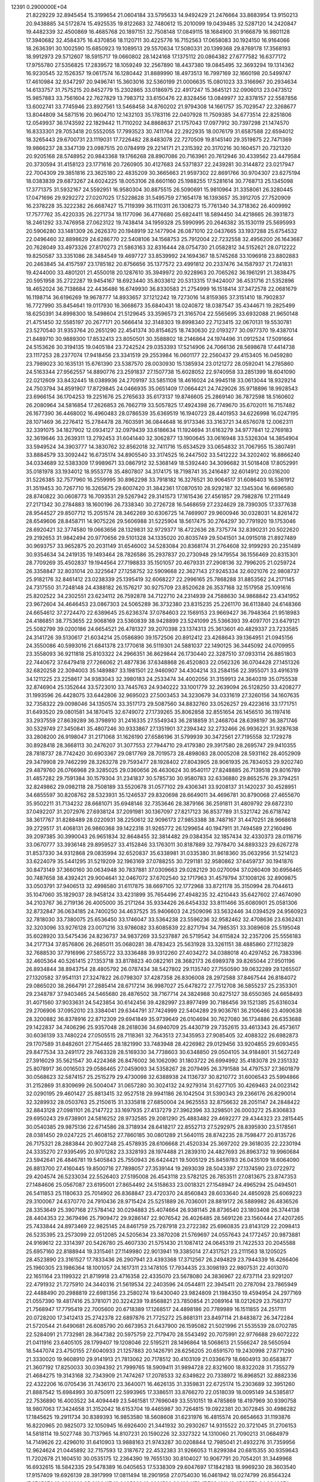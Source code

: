                                                                                 
12391  0.2900000E+04
  21.8229229  32.8945454  15.3199654  21.0604184  33.5795633  14.9492429
  21.2476664  33.8683954  13.9150213  20.9438885  34.5172874  15.4925535
  19.8122683  32.7480612  15.2010099  19.0439485  32.5287120  14.2420847
  19.4482339  32.4500869  16.4685768  20.1897151  32.7508148  17.0849115
  18.1684900  31.9166879  16.9801128  17.3940682  32.4584375  16.4370856
  18.1120711  30.4225776  16.7152563  17.0658083  30.1924150  16.9164066
  18.2636391  30.1002590  15.6850923  19.1089513  29.5570634  17.5080331
  20.1399368  29.8769178  17.3568193  18.9912973  29.5712607  18.5915717
  19.0660802  28.1424168  17.1375112  20.0864382  27.6777582  16.6377172
  17.9755780  27.5356825  17.2839572  18.1059249  32.2567890  18.4437380
  19.0845495  32.3693294  19.1314362  16.9230545  32.1526357  19.0617574
  16.1280442  31.8889990  18.4973513  16.7997169  32.1660198  20.5499747
  17.4610984  32.9347297  20.9496741  15.3603016  32.5360199  21.0006635
  15.0801023  33.3166967  20.2934634  14.6133757  31.7575215  20.8452779
  15.2302865  33.0186975  22.4917247  15.3645121  32.0906013  23.0473512
  15.9857883  33.7561604  22.7627829  13.7983712  33.6150476  22.8328456
  13.0849977  32.8378157  22.5587856  13.6002741  33.7745946  23.8927561
  13.5468458  34.8760202  21.9794308  14.1661757  35.7029547  22.3268677
  13.8044809  34.5871516  20.9604710  12.1432103  35.1783116  22.0407928
  11.7509385  34.6773514  22.8251806  12.0549937  36.1743592  22.1829442
  11.7110202  34.8868637  21.1757043  17.0977912  30.7397298  21.1474570
  16.8333301  29.7053418  20.5552055  17.7993523  30.7411764  22.2922935
  18.0076179  31.6587588  22.6594012  18.3265443  29.6700731  23.1119031
  17.7226482  28.8483078  22.7270509  19.8145140  29.3519875  22.7471369
  19.9866237  28.3347139  23.0987515  20.0784919  29.2214171  21.2315392
  20.3170216  30.1604571  20.7321320  20.9205168  28.5748952  20.9843368
  19.1766268  28.8907086  20.7163961  20.7612946  30.4339562  23.4479584
  20.3730594  31.4158123  23.1771616  20.7260905  30.4127683  24.5371837
  22.2439281  30.3144872  23.0217947  22.7004309  29.3851816  23.3625180
  22.4835209  30.3665663  21.9597302  22.8691766  30.9704307  23.6275194
  18.0383839  29.6873267  24.6024225  18.0053106  28.6601160  25.1988255
  17.5281614  30.7768713  25.1345098  17.3771375  31.5932167  24.5592951
  16.9580304  30.8875515  26.5090691  15.9810964  31.3358061  26.3280445
  17.0471696  29.9292272  27.0207025  17.5228628  31.5495759  27.1654178
  16.1393657  35.3912705  27.7520909  16.2378228  35.3222382  26.6687427
  15.7119399  36.1110311  26.1308273  15.7761340  34.3718362  26.4009992
  17.7577762  35.4220335  26.2271734  18.1177096  36.4776680  25.6824411
  18.5894450  34.4218665  26.3931873  18.2461292  33.7476958  27.0623122
  19.7438414  34.1959328  25.5990995  20.2646382  35.1530119  25.5695993
  20.5906280  33.1481309  26.2626370  20.1948919  32.1477904  26.0871010
  22.0437665  33.1937288  25.6754532  22.0496460  32.8898629  24.6286770
  22.5408106  34.1568753  25.7912004  22.7232558  32.4956200  26.1643687
  20.7628049  33.4973326  27.8170273  21.5863163  32.8316444  28.0754730
  21.0582812  34.5152621  28.0712222  19.8250587  33.3351086  28.3484549
  19.4697727  33.8539992  24.1694367  18.5745268  33.1096918  23.8802883
  20.2463845  34.4157597  23.1785182  20.8756656  35.1377572  23.4991812
  20.2337476  34.1587937  21.7241831  19.4244000  33.4801201  21.4550018
  20.1287610  35.3949972  20.9228963  20.7065262  36.1961291  21.3838475
  20.5951958  35.2722287  19.9454167  18.6923440  35.8033612  20.5313315
  17.9424007  36.4531716  21.5352896  18.4652024  36.7138684  22.4436486
  16.6749930  36.8330583  21.2754999  16.1518414  37.3472578  22.0681679
  16.1198714  36.6196269  19.9678777  14.8933657  37.1212242  19.7273016
  14.8159365  37.3151410  18.7902837  16.7727990  35.8454641  19.0117930
  16.3668673  35.6840431  18.0240872  18.0387547  35.4344671  19.2825499
  18.6250391  34.8998300  18.5498604  21.5129645  33.3596573  21.3165704
  22.5565695  33.6932088  21.9650148  21.4751450  32.5585197  20.2677171
  20.5666414  32.3148303  19.8998340  22.7123415  32.0670131  19.5530781
  23.5270540  31.9353764  20.2651290  22.4541374  30.8154625  18.7430630
  22.0193277  30.0977370  19.4387014  21.8489710  30.9889300  17.8532413
  23.8050501  30.3588802  18.2146864  24.1974496  31.0912524  17.5091664
  24.5153626  30.3194135  19.0405184  23.7242524  29.0353393  17.5214906
  24.7066136  28.5698678  17.4414738  23.1117253  28.2377074  17.9418456
  23.3341519  29.2553984  16.0601177  22.2560437  29.4153405  16.0459280
  23.7989023  30.1635131  15.6761390  23.5387570  28.0030930  15.1385934
  23.0121272  28.0592041  14.2785860  24.5163344  27.9562557  14.8890776
  23.2591837  27.1507738  15.6028052  22.9740958  33.2851399  18.6041090
  22.0212609  33.8432445  18.0389936  24.2709197  33.5851108  18.4616024
  24.9945118  33.0613044  18.9329214  24.7503794  34.8591907  17.8729845
  24.0466935  35.0651409  17.0664421  24.7429026  35.9718896  18.9928543
  23.6966154  36.1704253  19.2251676  25.2765633  35.6173137  19.8746605
  25.2869140  36.7872598  18.5160602  26.2080964  34.5816854  17.2626853
  26.7662719  33.5057825  17.4924398  26.7749670  35.6702011  16.7157482
  26.1677390  36.4468002  16.4960483  28.0786539  35.6369519  16.1940723
  28.4401953  34.6226998  16.0247195  28.1071469  36.2276412  15.2784478
  28.7603591  36.0844648  16.9173346  33.3163721  34.6576078  12.0062311
  32.3391075  34.1827902  12.0934127  32.0979439  33.6186634  11.1924694
  31.6163279  34.9777841  12.2769183  32.3619646  33.2639311  13.2792453
  31.6041440  32.3062877  13.1900645  33.0616948  33.5326304  14.3854904
  33.5949524  34.3903777  14.3830762  32.8562018  32.7411716  15.6534529
  33.0654832  31.7067955  15.3807491  33.8884579  33.3092442  16.6735174
  34.8905540  33.3174525  16.2447502  33.5412222  34.3202402  16.8866240
  34.0334689  32.5383309  17.9989671  33.0867912  32.5368149  18.5392440
  34.3096682  31.5018408  17.8052991  35.0181978  33.1934012  18.9553778
  35.4807807  34.3174175  18.7198741  35.2416487  32.6014912  20.0316200
  31.5226385  32.7577960  16.2559995  30.8962298  33.7918182  16.3276521
  30.9064517  31.6086403  16.5361912  31.3519453  30.7267710  16.3265675
  29.6007420  31.3842361  17.0870510  28.9292187  32.1345304  16.6696580
  28.8740822  30.0608773  16.7093531  29.5267942  29.3141573  17.1615436
  27.4561857  29.7982876  17.2111449  27.2171342  30.2784883  18.1600196
  26.7338340  30.2726728  16.5468659  27.2324629  28.7390305  17.3377638
  28.9544527  29.8507712  15.2051574  28.3462269  30.6306725  14.7469907
  29.9600946  30.0328031  14.8261472  28.6549606  28.8458711  14.9075226
  29.5606988  31.5225904  18.5617475  30.2764297  30.7791920  19.1753046
  28.6920421  32.3774580  19.0663656  28.1329831  32.9729377  18.4722636
  28.7375774  32.8390231  20.5022620  29.2192653  31.9842494  20.9770656
  29.5101328  34.1335020  20.8035749  29.5041501  34.0915018  21.8927489
  30.9693757  33.9652875  20.2031149  31.6546002  34.5283084  20.8368174
  31.2764608  32.9199293  20.2351489  30.9354634  34.2419135  19.1493464
  28.7826586  35.2937837  20.2730948  29.1479554  36.1556469  20.8315301
  28.7709269  35.4502837  19.1944564  27.7198833  35.1501057  20.4679331
  27.2908136  32.7996205  21.0259724  26.3358847  32.8031014  20.3225647
  27.1258752  32.5909668  22.3627143  27.9245334  32.6021076  22.9808737
  25.9182176  32.8461412  23.0238339  25.1395419  32.6068227  22.2996165
  25.7868288  31.8853562  24.2171145  24.7317550  31.7248148  24.4388182
  26.1576217  30.9275709  23.8520628  26.3537168  32.1517958  25.1091616
  25.8202522  34.2302551  23.6234112  26.7592878  34.7122710  24.2314939
  24.7588630  34.9868842  23.4341952  23.9672604  34.4646453  23.0867303
  24.5065289  36.3732380  23.8315235  25.2261170  36.6113840  24.6148366
  24.6654612  37.2724470  22.6389645  25.6236374  37.0784603  22.1569153
  23.9669427  36.7948364  21.9518983  24.4186851  38.7753655  22.9068169
  23.5360839  38.9428899  23.5241099  25.5366393  39.4097701  23.6479121
  25.5082799  39.0200186  24.6654521  26.4781327  39.2070398  23.1374313
  25.3613601  40.4829337  23.7233585  24.3141726  39.5130617  21.6034214
  25.0586890  39.1572506  20.8912412  23.4268643  39.1364951  21.0945156
  24.3550086  40.5993016  21.6841378  23.1770618  36.5119301  24.5881037
  22.1490125  36.3445092  24.0709955  23.3558093  36.9211818  25.8103322
  24.2966351  36.8629844  26.1730440  22.3287510  37.0933114  26.8851803
  22.7440672  37.6479418  27.7266062  21.4877836  37.6348868  26.4520803
  22.0562326  36.0704428  27.1451326  32.6820258  22.3094003  35.1489887
  33.1981501  22.9460907  34.4304214  33.2584156  22.3955071  33.4916319
  34.1211225  23.2258617  34.9383043  32.3980183  24.2533474  34.4002056
  31.3159913  24.3640319  35.0755538  32.8746904  25.1352644  33.5723010
  33.7445763  24.9340222  33.1001779  32.2639094  26.5128250  33.4208277
  31.1993596  26.4428075  33.6442806  32.9695023  27.5003453  34.3230679
  34.0331619  27.3260156  34.1607635  32.7358322  29.0098046  34.1350574
  33.3517173  29.5087560  34.8832760  33.0526257  29.4223616  33.1771751
  31.6493520  29.0801581  34.1870415  32.6749072  27.1739265  35.8062858
  32.8551654  26.1456510  36.1197416  33.2937559  27.8639289  36.3798910
  31.2416335  27.5549343  36.2818859  31.2468704  28.6398197  36.3871746
  30.5329749  27.3450841  35.4807246  30.9333867  27.1351901  37.2394342
  32.2732466  26.9936221  31.9287638  33.2808200  26.9198047  31.2171068
  31.1626190  27.6586196  31.5799939  30.3472561  27.7195558  32.1729278
  30.8928418  28.3668113  30.2476207  31.3077553  27.7944710  29.4179380
  29.3917580  28.2695747  29.9410355  28.7818737  28.7742420  30.6903367
  29.0817769  28.7019573  28.4898083  28.0005208  28.5931162  28.4052909
  29.3479908  29.7462299  28.3263278  29.7593477  28.1928402  27.8043905
  28.9061935  26.7834053  29.9202740  29.4879760  26.0766968  29.3285025
  29.0360656  26.4630624  30.9540117  27.8248885  26.7139518  29.8016789
  31.4857282  29.7591384  30.1579304  31.2341837  30.5785730  30.9580783
  32.6336880  29.8652576  29.3794251  32.8249862  29.0982118  28.7508189
  33.5520678  31.0577102  29.4306341  33.9208137  31.1420237  30.4528951
  34.6855597  30.8208762  28.5323931  35.1246537  29.8320698  28.6649011
  34.4696781  30.8790068  27.4655670  35.9502211  31.7134232  28.6681071
  35.6948146  32.7353646  28.3879166  36.2591811  31.4809792  29.6872310
  37.0492207  31.2072976  27.6938124  37.2091981  30.1367097  27.8217123
  36.8537789  31.5321742  26.6718742  38.3617767  31.8288489  28.0220931
  38.2250612  32.9096173  27.9853388  38.7487167  31.4470251  28.9668618
  39.2729517  31.4068131  26.9860368  39.1422318  31.9265772  26.1299654
  40.1947911  31.7494589  27.2160496  39.2097385  30.3990043  26.9651834
  32.8648455  32.3814482  29.0384354  32.1857434  32.4330373  28.0116716
  33.0670777  33.3936148  29.8959527  33.4152846  33.1763011  30.8187889
  32.7978470  34.8893323  29.6267278  31.8537330  34.9312868  29.0835994
  32.6520837  35.6338981  31.0335380  31.8618360  35.0632956  31.5214123
  33.6224079  35.5441295  31.5219209  32.1963169  37.0788255  30.7291181
  32.9580862  37.6459737  30.1941876  30.8473149  37.3660160  30.0634948
  30.7837881  37.0309663  29.0282129  30.0270094  37.0260409  30.6956465
  30.7487658  38.4392421  29.9004641  32.0467072  37.6702540  32.1717963
  31.4579794  37.1008126  32.8909875  33.0503791  37.9406513  32.4998580
  31.6117875  38.6697105  32.1772968  33.8721178  35.3150994  28.7044613
  35.1047060  35.1829037  28.9458124  33.4231899  35.7654496  27.4948235
  32.4210443  35.6427602  27.4674090  34.2103767  36.2719136  26.4005000
  35.2171264  35.9334426  26.6454332  33.8111466  35.6080901  25.0581306
  32.8732847  36.0634185  24.7400250  34.4637525  35.9406603  24.2509096
  33.5632446  34.0394529  24.9560923  32.7818030  33.7380075  25.6536450
  33.1746047  33.5364238  23.5596236  32.9582462  32.4708636  23.6362431
  32.3203096  33.9276128  23.0071216  33.9786082  33.6085839  22.8271794
  34.7985351  33.3089608  25.5195048  35.6028920  33.5475436  24.8236737
  34.9837269  33.5237887  26.5719542  34.6115824  32.2357206  25.5556183
  34.2177134  37.8576806  26.2685011  35.0680281  38.4783423  25.5631928
  33.3261151  38.4885860  27.1123829  32.7688530  37.7916996  27.5855722
  33.3336488  39.9312260  27.4034272  34.0388018  40.4297452  26.7383396
  32.4605364  40.5261415  27.1353718  33.8178823  40.0822161  28.3682173
  26.6989378  39.8265044  27.9501196  26.8934844  38.8943754  28.4805792
  26.0787434  38.5427802  29.1135740  27.7550590  39.0632289  29.1265507
  27.1320582  37.9541131  27.3247822  26.0798307  37.4287358  26.8306008
  28.2972588  37.8467544  26.8184072  29.0865020  38.2664791  27.2885414
  28.6717214  36.9987027  25.6478272  27.7512708  36.5855237  25.2353301
  29.2348787  37.9403465  24.5465680  28.4876502  38.7167714  24.3824988
  30.6275127  38.6550365  24.6658493  31.4071560  37.9033631  24.5423854
  30.6142456  39.4282997  23.8977499  30.7186456  39.1521385  25.6316034
  29.2706906  37.0952010  23.3384041  29.6344791  37.7424999  22.5404289
  29.9036761  36.2106466  23.4090638  28.3200882  36.8378916  22.8712309
  29.6941849  35.9739649  26.0104694  30.7627080  36.1734886  26.6353688
  29.1422837  34.7406296  25.9357048  28.2618036  34.6940709  25.4430719
  29.7352615  33.4613343  26.4573617  30.6036139  33.7480224  27.0505515
  28.7118361  32.7643513  27.3435953  27.9085405  32.4088322  26.6982873
  29.1707589  31.8482601  27.7154465  28.1821990  33.7483948  28.4226982
  29.0129456  33.9204855  29.6093455  29.8477534  33.2491172  29.7463328
  28.5169330  34.7738603  30.6348850  29.0504105  34.9184801  31.5627249
  27.3916029  35.5621547  30.4224368  26.8476002  36.1062090  31.1803722
  26.6994992  35.4183078  29.2351332  25.8078917  36.0016503  29.0586465
  27.0459093  34.5358267  28.2079495  26.3791588  34.4797537  27.3601879
  30.0568623  32.5874157  25.2515279  29.4730098  32.6388938  24.1136737
  30.8210772  31.6006543  25.5994866  31.2152869  31.8309699  26.5004047
  31.0657280  30.3024132  24.9279314  31.6277105  30.4269463  24.0023142
  32.0290195  29.4601427  25.8813415  32.9527518  29.9941186  26.1042504
  31.5390343  29.2366176  26.8290014  32.3289932  28.0503763  25.2150615
  31.3335818  27.6850004  24.9625553  32.8756632  28.2051147  24.2848422
  32.8843128  27.0981101  26.2147722  33.1697935  27.4137279  27.3962396
  33.3298501  26.0003272  25.8306833  29.6950243  29.6738901  24.5816252
  28.9732585  29.2081290  25.4883482  29.4692277  29.4344323  23.2815445
  30.0540385  29.9875136  22.6714586  28.3718934  28.6418217  22.8552713
  27.5292975  28.8395930  23.5178561  28.0381450  29.0247225  21.4608152
  27.7860185  30.0801289  21.5640115  28.8742235  28.7598477  20.8135726
  26.7175321  28.2883844  20.9027248  25.4578935  28.6106668  21.4520334
  25.3697202  29.3618035  22.2230194  24.3335270  27.9395495  20.9701282
  23.3328193  28.1974488  21.2839310  24.4827693  26.8963732  19.9960684
  23.5942641  26.4846781  19.5405843  25.7550943  26.6424421  19.5005129
  25.8459783  26.0435109  18.6064090  26.8813700  27.4160445  19.8500716
  27.7898057  27.3539144  19.2693039  28.5043397  27.1374590  23.0722972
  29.4204574  26.5233034  22.5526403  27.5195008  26.4543118  23.5782125
  26.7853511  27.0813675  23.8747353  27.1484606  25.0567087  23.6195001
  27.8654492  24.5158633  23.0018321  27.1548947  24.4965294  25.0494501
  26.5411853  25.1180633  25.7014902  26.8368847  23.4720370  24.8560843
  28.6033640  24.4850928  25.6069223  29.3100067  24.6370770  24.7910436
  28.9715424  25.5251889  26.7036001  28.8819172  26.5889982  26.4836526
  28.3353649  25.3907168  27.5784142  30.0294883  25.4074664  26.9381145
  28.8736540  23.1803408  26.3744138  28.4404353  22.3679496  25.7909472
  29.9286147  22.9076542  26.4026485  28.5691226  23.1560444  27.4207265
  25.7433844  24.8973469  22.9825145  24.8461759  25.7287918  23.2722382
  25.6960835  23.8143129  22.2098413  26.5235395  23.2573099  22.0512085
  24.5205634  23.3870208  21.5769697  24.0557643  24.1772457  20.9873881
  24.9169612  22.3314397  20.5426780  25.4607330  21.5751430  21.1087412
  24.0645319  21.7422533  20.2045588  25.6957160  22.8188944  19.3315461
  27.1149980  22.9013941  19.3385014  27.4317521  23.2111563  18.1205025
  28.4523890  23.3161527  17.7833436  26.2907941  23.4393368  17.3712567
  26.2494829  23.7944339  16.4266406  25.1960305  23.1986364  18.1001057
  24.1617311  23.1478105  17.7934435  23.3098193  22.9807531  22.4013070
  22.1651164  23.1199322  21.8719918  23.4716358  22.4335070  23.5678080
  24.3836967  22.6737114  23.9291207  22.4791932  21.7275910  24.3440316
  21.5619534  22.2403596  24.0544811  22.3945411  20.2787094  23.7865949
  22.4488490  20.2988819  22.6981356  23.2580274  19.6430040  23.9824809
  21.1984350  19.4594954  24.2977169  21.0557390  19.4817416  25.3781071
  20.3224239  19.8568821  23.7850854  21.2089164  18.0212629  23.7563717
  21.7568947  17.7795419  22.7005600  20.6718389  17.1268517  24.4898186
  20.7789989  16.1511855  24.2517111  20.0728200  17.3412413  25.2742378
  22.6897876  21.7725272  25.8681311  23.8497114  21.8483872  26.3472284
  21.5720544  21.6490681  26.6085790  20.6673953  21.6437900  26.1595082
  21.5021996  21.5535539  28.0702785  22.5284091  21.7732981  28.3647382
  20.5975759  22.7179470  28.5543492  20.7075991  22.9776688  29.6072222
  21.0411916  23.6405105  28.1799407  19.1208046  22.5195211  28.1496864
  18.5068613  21.5566247  28.5650594  18.5447074  23.4750155  27.6040933
  21.1257883  20.1426791  28.6256205  20.6591570  19.2430998  27.8771290
  21.3330020  19.9608910  29.9141913  21.7813062  20.7178512  30.4103109
  21.0336679  18.6604913  30.6583877  21.3607192  17.8250033  30.0394392
  21.7999765  18.5909411  31.9894728  22.8321600  18.8322028  31.7355279
  21.4684275  19.3143168  32.7343909  21.7474267  17.2078533  32.6349822
  20.7338972  16.8968521  32.8882336  22.4322206  16.0705436  31.7436170
  23.3640071  16.4626135  31.3359831  22.6725174  15.2303689  32.3951260
  21.8887542  15.6984993  30.8750911  22.5993965  17.3386511  33.8766270
  22.0518039  18.0095149  34.5385817  22.7536890  16.4003522  34.4094449
  23.5461581  17.7696049  33.5510151  19.4785869  18.4197969  30.9390758
  18.9807063  17.3424658  31.3152042  18.6153704  19.4465987  30.7264815
  19.0922381  20.3072845  30.4986282  17.1845625  19.2911734  30.8389393
  16.9853580  18.5608608  31.6231976  16.4815574  20.6654663  31.1193876
  16.8220965  20.9825073  32.1050945  16.6926400  21.3441932  30.2930267
  14.9315522  20.3721045  31.2706153  14.5818114  19.5027748  30.7137965
  14.8107231  20.1590226  32.3327322  14.1310060  21.7090213  31.0684979
  14.7149626  22.4296010  31.6410903  13.9888163  21.9743287  30.0208844
  12.7985041  21.4932276  31.7359956  12.9624624  21.0445892  32.7157593
  12.3187672  22.4532383  31.9266053  11.8299384  20.6815355  30.9359643
  11.7202678  21.1604510  30.0535175  12.2364390  19.7655130  30.8104027
  10.9067791  20.7054201  31.3449968  16.6932615  18.5842335  29.5478389
  16.0405653  17.5338309  29.6047697  17.1842183  18.9969230  28.3603540
  17.9157409  19.6926139  28.3917999  17.0811494  18.2901958  27.0754030
  16.0461942  18.0274799  26.8564324  17.6745276  19.2091668  25.9186417
  18.6495363  19.6081530  26.1984179  17.7694811  18.6563570  24.9840374
  16.6993606  20.2978145  25.3891265  15.8115914  19.9266137  24.8770896
  16.3229494  20.8491432  26.2507826  17.4874691  21.2756704  24.5378406
  18.0827489  21.9678670  25.1333285  18.1946731  20.7907017  23.8649551
  16.5833738  22.1753028  23.7154940  16.0041351  21.6433456  22.9607728
  15.9178426  22.4881812  24.5200288  17.3208301  23.3585647  23.2661185
  18.1198162  23.0330333  22.7409990  16.7134058  23.9115799  22.6784807
  17.6050149  23.9478081  24.0356207  17.6934502  16.8613774  27.1001955
  17.1137084  15.9010563  26.5806109  18.9457875  16.8397879  27.6279810
  19.3634337  17.7440200  27.7954207  19.7297620  15.6594493  27.8887065
  19.2042682  14.7067092  27.9538907  20.4008940  15.5743182  27.0340503
  20.2941587  15.7627854  28.8154633  20.0975031  20.6821455  34.7924924
  19.2375304  21.2368652  34.4172138  19.0840734  21.9630467  35.2154691
  18.4243240  20.5118948  34.3823201  19.4499078  22.0237301  33.1499478
  20.3146707  21.6782805  32.3341622  18.5647176  23.0129622  32.9461081
  17.7174554  23.0222140  33.4957999  18.6290279  23.8765461  31.7838158
  18.5347834  23.2012142  30.9334296  17.4444312  24.8150319  31.8359918
  16.4810679  24.3052952  31.8215501  17.5656931  25.4535286  32.7110447
  17.3110652  25.7098131  30.6403370  18.0596039  26.5001545  30.5841965
  17.2709685  25.1857225  29.6854436  16.0807373  26.6445431  30.6658780
  15.2203734  26.5718258  31.5437466  15.8194231  27.4621341  29.6827921
  15.0825759  28.1387850  29.8217340  16.4422903  27.4910147  28.8882467
  19.8947626  24.6941935  31.6571695  20.4049426  25.0714565  30.6434541
  20.5450278  24.9779202  32.8272916  20.1410916  24.7011879  33.7106685
  21.8045061  25.7249727  32.9809181  21.7897498  26.3834226  32.1123986
  21.8270745  26.7164531  34.1889054  22.7029375  27.3581310  34.0929183
  20.9993668  27.4256794  34.1885498  21.8593183  25.9415682  35.5670751
  21.3429133  24.8958103  35.7305466  22.6609921  26.4100451  36.4609994
  22.9757508  25.8633883  37.2497979  23.0541450  27.3164898  36.2515028
  22.9826976  24.7957566  32.8977646  24.1087870  25.2220658  32.6289140
  22.8992595  23.4837707  33.2079555  21.9858467  23.0818207  33.3635616
  24.0731023  22.5273830  32.9935350  24.9530881  23.0596154  33.3547189
  23.8493174  21.2361581  33.8549170  22.7995661  20.9971436  33.6846403
  24.4632450  20.4497057  33.4159557  24.1805811  21.3491998  35.3229053
  23.6359675  22.2577715  35.5797972  23.6993622  20.2298898  36.2214809
  23.8761162  19.2420440  35.7960200  24.0821982  20.3315878  37.2369582
  22.6095149  20.2471583  36.2271174  25.7756239  21.3613698  35.5301420
  25.9543245  21.7411557  36.5360887  26.2154433  20.3795463  35.3549578
  26.1239688  22.0042719  34.7217880  24.2765068  22.1627308  31.5358526
  23.5044668  21.3061735  31.0316304  25.2131794  22.8663591  30.8284051
  25.9034707  23.4182671  31.3172776  25.3687083  22.7776487  29.3515991
  24.4049499  22.4455923  28.9655832  25.6053365  24.2296363  28.7474930
  26.6261125  24.5576501  28.9437621  25.5256096  24.1381112  27.6642724
  24.6987445  25.3560938  29.2145670  24.9982332  25.5370889  30.2468689
  24.9568067  26.5843019  28.3539962  24.2184592  27.2994943  28.7165435
  26.0018334  26.8939361  28.3419111  24.6197535  26.3928126  27.3352603
  23.2282480  25.0296652  29.0158794  22.8842761  24.2101449  29.6468872
  22.6017701  25.8849497  29.2690868  23.0462402  24.8442607  27.9572939
  26.4124057  21.6990976  28.9522884  27.4888337  21.5407432  29.6220095
  26.3246991  21.1022581  27.7490538  25.5138192  21.3471097  27.1989433
  27.1593633  19.9888057  27.3782604  28.0736052  19.9638558  27.9712532
  26.4361566  18.6815213  27.6477706  27.1389674  17.9160634  27.3187855
  26.1888121  18.5106603  29.1744523  26.9733758  18.9599791  29.7832810
  25.2585106  19.0625331  29.3088567  25.8792855  17.5046725  29.4577844
  25.0391728  18.5547533  26.9074896  24.3643058  19.3544457  27.2126791
  25.2198478  18.6497479  25.8367737  24.4945131  17.1853902  27.0256681
  24.4310808  16.8020212  28.0440539  23.4567027  17.1917130  26.6924838
  25.1332074  16.4577494  26.5249602  27.5901575  20.0823483  25.8866592
  26.8540961  20.5627942  25.0090526  28.7916570  19.5508419  25.5390373
  29.3430532  19.1449148  26.2815233  29.3994946  19.4429193  24.2307646
  28.6425257  19.8172125  23.5415600  30.5307527  20.4714508  24.1706576
  30.8239862  20.5464228  23.1235219  30.1693508  21.4589783  24.4575132
  31.7694609  19.9701541  24.9379859  32.0074894  18.8351710  25.2471503
  32.5940711  20.9163212  25.2757886  33.4545124  20.7088852  25.7623180
  32.4489942  21.8429360  24.9010385  29.7091665  18.0609290  23.5801813
  29.5672908  17.0375864  24.2894701  30.1635323  17.9525393  22.2746136
  30.3779777  18.7631064  21.7115023  30.4749906  16.6591078  21.6239063
  29.5648854  16.0661292  21.7143757  30.7887159  16.9081749  20.1469579
  31.3233752  16.0296396  19.7858275  29.4374673  17.1039121  19.4388023
  29.1547074  16.1914823  18.9138159  28.6291770  17.5754048  19.9977835
  29.5020182  17.8559947  18.6524787  31.6322243  18.0456182  20.0885590
  32.5226280  17.6885722  20.1246759  31.5626602  15.8276646  22.2391313
  31.3887830  14.6439027  22.0595041  32.3113619  16.3479324  23.1425704
  32.2143109  17.3245879  23.3809506  33.3958761  15.5695533  23.7424363
  33.7232112  14.7232102  23.1385682  34.5410480  16.5824223  23.9170968
  34.4125261  17.1978324  24.8075195  35.4446149  15.9840622  24.0338643
  34.7726139  17.6102907  22.8148928  33.9955562  18.3746225  22.8060522
  35.6834750  18.1682191  23.0320304  34.8198959  16.9582337  21.4991363
  35.5792395  15.9884433  21.3325129  34.1446276  17.4090917  20.4945500
  32.9534109  14.9682297  25.1371901  33.8035475  14.4426226  25.9038593
  31.7426741  15.1380968  25.4985978  31.2505860  15.8054974  24.9219472
  31.0524304  14.7293247  26.8085655  29.9688585  14.8007896  26.7144132
  31.1961040  13.6844729  27.0837698  31.4582550  15.5328179  27.9921250
  31.4517608  15.0571835  29.1504181  31.7046014  16.8044008  27.7662997
  31.7014655  17.0416514  26.7845654  31.9974616  17.7905149  28.7947863
  32.4567070  17.2604617  29.6291951  33.0080617  18.8196961  28.2944587
  33.9501718  18.3875992  27.9570853  32.5465696  19.3246958  27.4458764
  33.3402858  19.5177507  29.0628630  30.7406889  18.5173034  29.2669638
  29.7595425  18.6332154  28.4568184  30.6275637  18.7857976  30.5551589
  31.4180003  18.5037596  31.1170883  29.4572323  19.4721379  31.2072938
  28.7363887  19.7117110  30.4255716  28.7913966  18.4281846  32.1340802
  28.2901425  17.7419424  31.4514997  29.6869531  17.5831338  33.1434740
  29.1124723  16.8367083  33.6920385  30.3796966  17.0379099  32.5024302
  30.0549734  18.1792726  33.9785106  27.6261542  19.1699211  32.8490784
  27.9352992  19.8215350  33.6663458  27.2520347  19.8229544  32.0606102
  26.6055187  18.2127881  33.4072028  25.7004174  18.7193220  33.7423220
  26.4107787  17.4428321  32.6606513  27.0257926  17.7741863  34.3122432
  29.9921080  20.6785694  31.9729350  31.0948688  20.6663689  32.5493961
  29.2094848  21.7763031  31.8183336  28.4079678  21.6413951  31.2187751
  29.6166815  23.0548456  32.2922120  30.2889095  22.8333672  33.1211612
  30.2602482  23.8455634  31.0787160  29.5156861  23.9785291  30.2938253
  30.5559786  24.8643189  31.3292767  31.5577297  23.1792707  30.4547002
  32.3202118  23.0638042  31.2250174  31.2692344  22.1890394  30.1021173
  32.1075705  24.0179284  29.3107588  31.2798042  24.4830583  28.7754504
  32.6442498  24.8479688  29.7702240  33.1065439  23.2317540  28.4564458
  33.8277128  22.8369137  29.1720630  32.4847152  22.4504004  28.0195070
  33.9051402  24.0167069  27.5447605  33.3596024  24.4859800  26.8360509
  34.3004768  24.7535077  28.1112705  34.6060578  23.5520288  26.9854015
  28.4229626  23.9136437  32.7760000  27.3589637  23.9194239  32.1448993
  28.5321892  24.6316067  33.8724613  29.4845026  24.6481289  34.2085062
  27.5022800  25.5978326  34.3528192  26.4771384  25.2358708  34.2742750
  27.7956985  25.8571593  35.8572144  28.8533331  26.1078828  35.9387423
  27.2704520  26.7635856  36.1582267  27.5279564  24.7675951  36.7966188
  26.9556703  24.0322507  36.2310591  28.6798461  23.9337354  37.3461012
  29.2812956  23.3879068  36.6191722  29.3207320  24.5535727  37.9731315
  28.2005187  23.1832377  37.9746636  26.7148707  25.1671113  37.9778166
  27.1900048  26.0461208  38.4133506  25.6805359  25.4692065  37.8135540
  26.7144899  24.3951271  38.7473224  27.6689512  26.9069395  33.6140671
  28.8214542  27.4682709  33.3533454  26.5123164  27.4173489  33.2147136
  25.7616511  26.7416577  33.2212746  26.3140816  28.6977726  32.6089512
  27.0068641  28.6187414  31.7711526  24.8807033  28.7343131  32.1253298
  24.2391471  28.3213414  32.9037649  24.5441148  29.7431335  31.8863993
  24.8589921  28.1499439  31.2054704  26.6662539  29.8809327  33.4493687
  26.5774124  29.8136491  34.6684263  27.0018387  30.9912953  32.8403797
  27.0200385  31.0229620  31.8310403  27.2125596  32.3121999  33.4176611
  28.1567728  32.2996047  33.9620899  27.1575986  33.1489294  32.7212620
  26.3933613  32.5098937  34.1089895  26.1851331  10.1636925  20.3991343
  26.3768753  10.8669918  21.2095115  27.3915006  11.2650037  21.1946052
  26.2530391  10.2515374  22.1005624  25.2860708  11.9526718  21.3192264
  24.3545328  11.8007688  22.0829678  25.4227850  13.0036437  20.5013105
  26.2653452  13.2931401  20.0255121  24.3944229  14.0386280  20.4642646
  23.5842707  13.7337850  21.1267027  24.9006678  15.4204751  20.8943224
  25.6897759  15.8178017  20.2559339  24.1057166  16.1659607  20.8741851
  25.6082119  15.3516437  22.2933526  26.2976871  14.5178406  22.4256351
  26.1816539  16.7623684  22.6415170  25.4479070  17.2957562  23.2458454
  27.0373463  16.5662902  23.2876233  26.6377599  17.3061412  21.8142429
  24.6423138  15.0202565  23.3742285  24.2015888  14.0313667  23.2479009
  25.1033533  15.1606556  24.3518907  23.8117615  15.7261467  23.3746518
  23.7558735  14.1191005  19.0344392  24.4340405  13.8679575  17.9729922
  22.4672345  14.3598922  18.9482703  22.0211818  14.6407699  19.8098067
  21.7499438  14.5866232  17.7865384  22.2579711  14.1485129  16.9274298
  20.4131493  13.7471870  17.9316373  20.6052452  12.6860145  18.0901054
  19.9018154  14.1958279  18.7833230  19.3684286  13.9980120  16.7891757
  18.7051636  14.7796021  17.1597183  20.0349751  14.3685885  16.0104018
  18.6801366  12.7445181  16.3884568  19.3305396  11.8699758  16.4043746
  17.8234883  12.6380339  17.0539753  18.0293804  12.9613934  15.0143490
  18.1963643  13.8560338  14.5763594  17.1838726  12.1656186  14.3871372
  16.6301050  11.1542264  14.8709811  16.9046593  10.7539956  15.7567210
  16.0079495  10.6321551  14.2705958  16.7659266  12.4580457  13.1746078
  16.9404565  13.3810988  12.8036465  16.0213999  11.8993488  12.7826428
  21.5620855  16.0853682  17.4483282  20.5497294  16.6877334  17.7526684
  22.6425121  16.7221758  16.8768952  23.4311051  16.0914350  16.8572183
  22.7617929  18.1239044  16.5403827  22.2919758  18.7223767  17.3208972
  24.2949821  18.4524147  16.5648347  24.9120980  18.0193383  15.7776089
  24.2406062  19.5175123  16.3396453  25.2595349  18.2995291  17.7666286
  25.4343015  17.2642043  18.0593046  26.5916062  18.9713391  17.3151893
  26.4240588  20.0132111  17.0421893  27.3137695  18.8379881  18.1206690
  27.0334667  18.4322848  16.4771709  24.8377716  19.0758068  18.9695440
  25.1730382  20.0988371  18.7989210  23.7887784  18.8649922  19.1775644
  25.5338301  18.7307576  19.7340985  22.2079894  18.3705075  15.1303624
  22.5284026  17.5344926  14.1676676  21.4067875  19.2966775  14.8580866
  24.8573265  30.4545676  28.2840002  23.4917773  30.1086869  28.2356631
  23.4295037  29.3707205  27.1489266  24.4512314  29.1979396  26.4152767
  25.3897951  29.8717032  27.0753704  22.4849243  30.4119437  29.1549276
  21.3207390  29.7131622  28.8455944  21.0353087  28.9860823  27.6345653
  22.1773325  28.7942623  26.7704177  22.2033940  28.0579975  25.6268588
  20.1783780  29.6368025  29.8625813  22.0275905  26.5754298  25.4810192
  21.0170958  26.2778328  24.3550636  21.4738080  26.1886191  22.9864781
  20.6110137  26.0125343  22.0236774  19.3443245  25.8822233  22.3511984
  18.8323874  25.9090464  23.5989562  19.6315868  26.1037033  24.5942919
  20.4416262  28.8653709  30.9462610  19.3457515  28.6229130  31.7922241
  18.0236796  29.1136879  31.5187919  17.7988641  29.8183048  30.4146328
  18.9011561  30.1872949  29.6306250  25.8465063  31.5722817  29.3847931
  26.4006161  29.8404623  26.6906767  22.6282114  31.0892382  29.9890721
  20.0906295  28.4652454  27.5279518  22.9814156  28.4000628  25.0774784
  21.5465827  26.2251661  26.4026242  22.9934745  26.1053594  25.2584940
  22.5015447  26.4783413  22.7726105  18.6105395  25.7674831  21.5561271
  19.1987325  26.3712900  25.5570772  21.3669382  28.3556459  31.1980030
  19.4315413  27.8609551  32.5612899  17.2035759  28.7617278  32.1376295
  16.7904297  30.1139497  30.1406798  18.8294010  30.6810452  28.6660226
   3.8335231  46.4090779  17.8341012   7.2588892  31.4896821   7.7352354
   4.3552816  19.9941925  48.3361071   8.7744937   9.0330540  38.0689029
   7.8529376  39.4158275  23.8774697  44.9191003   6.7993491  31.9712198
   6.9815586  21.0177797  27.8171348  21.6891967  18.9645698  47.4813911
   3.3424628  41.4574024  25.9140896  10.9582651  14.4999418  28.8031722
  14.5162277   8.0027156  42.8708145  34.8948536  17.6928320  41.6114857
  45.7794000  20.7911162  41.3917643  17.2177170  46.7938935  22.7156499
   8.8995120  15.5168123  47.7928432   7.7425675  22.7583033  41.4551945
   8.5242766  22.4090762  41.8832170   7.2413410  21.9829997  41.2023938
  27.2801635  18.8870183   8.6410371  26.8389764  19.2316324   9.4174564
  28.2114286  19.0260427   8.8132273   4.4371351  28.6129252  36.3278085
   3.6891257  28.1134761  36.0002961   4.0620241  29.2081478  36.9768337
  42.2816322  22.4433978  38.3301136  42.8592280  21.6985843  38.4970502
  42.0876154  22.7954535  39.1988172  33.6900902  34.1040936  49.3682361
  33.0819630  34.6402204  49.8771381  34.3137225  34.7312736  49.0022307
   8.5193600  14.5789144   2.8836680   8.5304988  14.3176310   3.8044496
   7.8924985  15.3013770   2.8472743   6.7855552   9.0982488  16.0859931
   7.2437772   9.6757707  16.6965116   7.1947882   8.2423116  16.2130037
  10.6176949  38.1723625  18.0696443   9.7498543  38.3318342  17.6986278
  11.2131958  38.2387746  17.3231859   6.1859833   0.6380780  12.8088781
   6.7120245   0.2448916  13.5052378   6.0116646   1.5284233  13.1140505
  37.1199840  20.8430787  38.2667180  38.0358626  21.1034938  38.1688284
  37.0557029  20.0119481  37.7962696  12.1198080  11.9629649  45.9435442
  11.7326654  11.1568126  46.2848227  13.0147068  11.7179769  45.7082385
  18.9307387  11.0859258   0.9968440  18.9503139  11.8361982   0.4027565
  18.7421989  10.3372405   0.4310217  24.7474114   7.2078309   6.3951714
  23.8430889   7.4474498   6.5976943  24.7693857   6.2554103   6.4881446
  31.3912919  28.4915780  43.7655986  30.9206620  27.7834148  43.3260031
  31.6795229  29.0647383  43.0552170  41.3740799   9.0864788  29.4753070
  40.8038937   8.6522655  30.1097976  40.9214535   8.9852925  28.6379764
  46.2267026  44.7658569  47.6616335  46.3505727  44.5428265  48.5842089
  46.6525141  45.6172960  47.5617943  11.9749612   1.2041589  23.1100561
  11.0733067   0.8953230  23.0213347  12.4883108   0.4081252  23.2480212
  17.7558881  23.4424805  10.3898248  18.1111336  22.8472229  11.0499011
  16.8173079  23.4730503  10.5752013   5.2816623  42.8990179  48.6683977
   5.9508791  43.4942668  48.3306709   5.5550502  42.7165743  49.5674000
  26.3890376  24.5846290   9.0907865  25.9825392  24.8200476   8.2567788
  27.2622673  24.2735066   8.8522397  39.5813184  40.2340728  12.2535784
  40.1891232  40.8357634  12.6834314  39.2294700  39.6997925  12.9656031
  24.8134372   7.7533180  36.0339484  24.9706542   8.1969522  35.2004597
  23.8603368   7.6895096  36.0952683  37.8254965   3.5880004  27.0471726
  37.9714378   3.0958034  26.2392895  38.6166252   3.4386026  27.5648863
  20.0679087  11.0575263  27.0813786  19.5890061  11.4177233  26.3349589
  20.7768775  10.5486785  26.6880988  17.0441089  24.7313119  25.9574161
  17.7781726  24.2414527  26.3281186  17.1810573  25.6304169  26.2558909
  16.4691608   3.6667390  12.2604872  16.2881754   2.8716414  11.7591929
  17.4244615   3.7206841  12.2873646   1.9385417   2.2213895  48.1806225
   2.2963652   2.0342348  47.3127704   2.3528864   3.0449767  48.4380219
  40.4081428   8.3964787  18.1323544  41.3447660   8.2564990  17.9931620
  40.0131390   8.2450926  17.2737007   8.1895981  20.2640183  45.7346374
   9.0831536  20.6002564  45.8034438   7.6948406  20.9789398  45.3342199
  31.0165590   9.4860894  32.8656611  31.0958537  10.4271332  33.0218041
  31.4234154   9.0810926  33.6316098  48.4632761  23.0655534  25.3814871
  48.5617638  23.5160162  24.5426693  47.5309659  22.8546772  25.4320913
  50.1935048  33.7636380   5.9092419  49.9868697  32.8290586   5.9189877
  49.5716429  34.1528519   6.5240851  44.9341842  34.0265623  26.0073342
  44.5373941  33.2304589  25.6537684  44.2734813  34.7052350  25.8691064
   7.5001854  37.0246382   6.0267865   6.7778223  36.6028007   6.4920568
   7.0870455  37.4416954   5.2707371  44.5187463  36.3526253  37.7320861
  44.0163447  36.6366090  36.9684253  44.0814974  36.7690425  38.4748122
   6.1600129  29.8541099  22.1016825   5.4148001  30.4507070  22.0312427
   6.9280995  30.4206423  22.0287729  31.5779754   1.0093790  34.7859014
  31.2038642   1.7307082  35.2918232  31.6027642   0.2745413  35.3987887
  37.7488653  14.2499447  16.4475210  37.7332581  14.9414815  15.7858828
  37.3654040  14.6543517  17.2257525  17.8416665  48.4120502  25.3781849
  17.4051754  47.8392028  24.7476667  17.9922693  49.2261957  24.8978541
  46.5984582   1.1773805  24.6560778  46.5813535   0.5430058  25.3726724
  46.8156664   2.0089321  25.0774735  31.0453342  45.8121234  45.9778082
  31.3547246  45.2886728  45.2385458  31.8402950  46.0376947  46.4609093
   5.3697425   8.6928712  34.1560077   4.8149126   8.1273628  34.6932189
   5.1958120   9.5766421  34.4799350  14.5663098  32.5611220  17.3071663
  13.7848726  32.7877545  17.8113740  14.2372927  32.3683250  16.4292091
  17.9078853  13.5116889  49.6505798  17.2835039  14.2167823  49.4796325
  18.4508885  13.8410214  50.3667637  14.3824685  35.0831088  40.4982727
  14.3007351  35.8560653  39.9396228  14.9014036  35.3812804  41.2452880
  32.9690323  48.1412326   6.7333224  32.6486679  48.2104494   5.8339852
  33.0186476  49.0465327   7.0402458  20.5159393   4.3428205  15.1543051
  21.3484036   3.8968629  14.9982385  20.7607896   5.2498652  15.3374720
   9.5810516  26.0286561  43.7458618   9.1997364  26.7826349  44.1956912
   9.1361161  25.2719133  44.1274437  25.9201809  44.0310383   9.9387621
  25.2808784  44.0372854  10.6511420  26.1110854  43.1039367   9.7963898
  14.0680189  16.2615467   4.5144753  14.2211203  16.7800617   3.7245804
  14.7552362  16.5391973   5.1201768  39.2598527  18.8543020  19.6964963
  38.4886795  18.3150917  19.8719272  39.9997428  18.2570335  19.8063367
  49.0773187  41.6820117  10.5809743  49.2679824  41.5723151   9.6493918
  49.7975764  42.2190202  10.9112506  25.3080922  41.0255237  44.8749294
  25.4942493  40.3622372  44.2103782  25.6892326  41.8301927  44.5235441
  36.4628499   6.8092635  42.9570362  36.2451786   6.0473197  42.4201073
  37.2297576   7.1916070  42.5305413  45.3634743  35.8913091  29.8064431
  44.4368497  35.7487480  29.6133756  45.8237898  35.5391905  29.0446334
  -0.1512954  48.1007232  30.3562154   0.7156855  48.3446370  30.6803790
   0.0095575  47.7568516  29.4775172  31.7211672  38.7856800   3.8056787
  31.8507297  39.3620994   4.5587963  30.9572639  38.2573380   4.0370624
  34.3775370   4.5596301  42.3327926  33.9341563   4.0704315  43.0258511
  33.7506135   5.2369835  42.0790388  39.0341466  14.1551701  33.5160166
  39.4053050  14.3857104  34.3676764  39.7103879  13.6236535  33.0959930
  39.4701916  36.4429547  37.7752657  39.5009596  35.7635071  37.1017405
  38.5689910  36.7645653  37.7500476  10.5497166  18.7488027  36.8289952
  10.3952022  18.9168390  37.7585763  10.6832046  17.8024602  36.7756218
  26.6838078  34.4828957   1.7376303  27.1928033  35.0794523   1.1887445
  26.2837792  35.0480245   2.3985678  40.1436205  18.9301477   9.2211973
  40.1355322  19.8867489   9.2540710  41.0032470  18.6859671   9.5641986
  46.5042245  46.7220574  25.0023783  46.6634469  46.3059570  25.8495740
  46.5363283  46.0022725  24.3722110  23.5794115  25.3679155  43.6840752
  23.3710967  24.6451205  44.2760247  22.7342041  25.6296016  43.3188675
  30.0585566  13.3929821  35.7146836  30.3832382  14.2918248  35.7684923
  29.3113966  13.3720146  36.3126335  39.9272717  19.9698622  35.2443379
  39.1561252  20.0073728  34.6785129  39.7799183  20.6555165  35.8957955
  12.4084370  34.4192524   1.2001058  13.2159093  33.9885630   0.9195225
  12.5606295  35.3485935   1.0286580  23.5015679  26.8916381  11.8251458
  22.8900552  26.4285002  11.2526185  23.0174390  27.6636371  12.1181791
  15.8324199  16.8999822  22.4029335  15.5746898  17.8129211  22.2750685
  15.3043816  16.4113573  21.7715436  47.2003868   2.5666497  15.0659079
  47.4640433   1.8581112  14.4788046  46.7650245   2.1243641  15.7946569
  15.0860270  44.7178380   1.3190761  14.3928987  44.8127800   0.6657836
  15.8974267  44.8463669   0.8278097  14.2967898  48.3170966  23.5460705
  14.1173801  48.7310808  22.7018780  15.0416048  47.7402745  23.3764864
  12.9528352  37.9069146  22.1036098  13.4098913  38.0068706  21.2685408
  12.6164651  38.7815638  22.2987399  47.5675785  34.4148271  22.5895979
  47.7726810  34.0292416  21.7378417  46.9123355  33.8277571  22.9667415
  18.1451012   9.5392057  48.8573083  18.1813970   8.5860279  48.7775181
  17.2487054   9.7220242  49.1388820  11.0163000   3.2292578  41.4235278
  10.9099543   2.6817032  40.6456420  11.8413651   3.6926125  41.2792991
  49.5457781  35.8124166  37.1370115  50.0605452  36.2598610  37.8086067
  48.7072223  35.6289988  37.5605845  35.6912069  42.8557026   2.5527601
  35.2769863  43.1213929   1.7317474  36.6278060  42.9808860   2.3999757
  48.8787036  30.6989808  49.0621487  48.6737033  31.5715444  48.7262328
  49.8256341  30.6155162  48.9499521   1.8985561   8.5937012  25.5703639
   2.6102381   8.4125838  26.1843159   1.3427711   9.2249224  26.0274139
  29.9877335  43.1401643  43.2831929  29.5444886  43.8862168  43.6871377
  29.7665406  43.2044883  42.3541246  28.8778810  43.5668262  12.2996859
  29.3003608  43.7831396  13.1309207  28.3802139  44.3522636  12.0724252
  40.9984929  41.8503629  37.4224556  41.4841447  42.6344404  37.1663372
  40.2068344  42.1857502  37.8431979  30.7893705  32.9295585  36.5341664
  30.1684755  33.6083339  36.2696193  30.3077905  32.1093536  36.4265726
  22.1922519  11.7236357  41.0281944  22.9128427  12.1137518  41.5229573
  22.5195252  10.8629330  40.7668232  48.4654440  49.7060828  14.1951169
  49.0162439  49.1509637  13.6431259  47.8728601  49.0953297  14.6333600
  34.5016059  22.0145606   9.2302966  35.2490906  21.4847624   9.5074470
  33.8462396  21.8808412   9.9150199   4.6772332  17.8377272  23.9688128
   4.5595050  17.4355526  24.8294099   3.8938893  17.5881195  23.4786087
  14.4158965  29.7827489   1.1076628  14.7688667  30.1884318   1.8995373
  13.7983811  30.4277861   0.7629405  32.2034726  32.3427519  39.7588963
  32.9915036  31.9529643  40.1374523  32.1367226  33.2014890  40.1764450
   8.3732740  31.8835721  21.6507517   8.1090300  32.6643547  21.1641456
   9.2425002  31.6719517  21.3103188  45.1095818  43.6571020   5.6390589
  45.5196370  43.2162039   4.8949517  44.2243350  43.8618734   5.3379965
  15.7945572  41.0141139  45.2305519  15.2186728  40.6383406  45.8964224
  16.0401191  40.2710984  44.6793176  33.0468720   1.2116643  46.8413762
  32.4948005   0.8413315  46.1526800  32.6455361   2.0573728  47.0412222
  17.9748282  37.8565814  32.2473918  18.5856699  37.1901942  32.5620858
  18.4918101  38.6617069  32.2202879   7.0884524   0.1196943  29.7596005
   7.6810341   0.2510587  29.0194504   7.6345294  -0.2822858  30.4352067
   3.2063506  40.2877782  18.7415581   3.2078624  40.6888694  19.6106699
   2.7422399  39.4591809  18.8609721  16.7443210  38.7169572  44.3735273
  17.1721781  38.5806986  45.2188697  17.0566584  37.9951787  43.8278964
  17.2661715  23.2233808  38.3942423  17.6862285  23.5127436  37.5842712
  17.9763279  23.1949136  39.0354126   2.7464120  16.1593828   9.2405515
   2.6386563  15.7474619   8.3832641   3.6900410  16.1378531   9.3997138
  10.2538994  28.9828041  30.9343826  11.1240751  28.6562898  30.7054403
  10.0030644  28.4752753  31.7062168  12.8446815  39.6345826  33.8412548
  13.6355948  39.3878638  33.3618616  12.7261301  38.9351345  34.4838665
  50.0254036  21.1616776  38.4299056  50.5381333  20.3536197  38.4494608
  49.2438457  20.9372595  37.9248952   5.9480546  20.0994372  42.3587294
   6.5509032  19.3559321  42.3610679   6.2782200  20.6776558  43.0463964
  28.0959787  34.5609729   6.4489792  28.3474833  34.4105270   5.5377475
  27.8708230  33.6922231   6.7818614  27.3442035  31.4300231  12.4232741
  28.0387065  30.9308276  11.9935051  27.2744501  32.2346036  11.9094487
   0.8220075  49.8347317  38.3582151   1.2242237  50.5725429  37.8998609
   1.4423659  49.1147896  38.2438874  22.8750774   8.3392805  41.2673289
  23.4451672   7.5709265  41.2379751  21.9903696   7.9845969  41.1794455
  11.0588014  37.4644922  38.4645902  10.7864838  36.5882367  38.7370809
  11.3020976  37.9039087  39.2794227  12.7700291  46.9941199  47.5393664
  12.7717099  46.3139238  46.8658960  13.5621877  47.5032359  47.3675598
   3.4127424  46.1805318  26.8692027   2.8971732  45.5296557  26.3929879
   3.5168775  45.8092760  27.7453059  47.3003491  27.7339351   6.0875012
  46.6505869  27.6795999   5.3867240  48.1330442  27.5386480   5.6577181
  25.6978568   0.1465276  49.1716506  25.2035782   0.1058479  48.3529530
  26.0839721   1.0223902  49.1750490   9.2488815  14.3701961  19.0386096
   8.3828787  14.0878241  19.3327815   9.4555172  15.1240080  19.5911502
  41.6515612   8.5390865  41.8731476  41.6796835   9.4515881  42.1608661
  41.5073702   8.0389895  42.6764805  29.5225160  35.3561362  35.9010933
  28.8148520  35.2516433  35.2650708  29.7040849  36.2959491  35.9051294
  34.4048004   4.5495755  36.5191027  34.8679646   5.3763527  36.6538255
  34.5697875   4.0495940  37.3184960  27.9385262  17.6224906  41.9063780
  27.3197917  17.6342284  41.1761303  28.3968216  18.4606371  41.8454883
  21.6323715  27.3023204  49.9507554  21.7174862  27.2479985  48.9988959
  22.5131749  27.5166362  50.2581410   0.4518435  17.8092029  41.1169487
  -0.1097070  18.0021056  41.8677359  -0.1553110  17.7042617  40.3844307
  35.9885211   8.6801771   6.2086037  36.5903344   8.9130157   5.5016109
  35.1451696   8.5545554   5.7736217  22.5455211  19.0998204  11.6057427
  22.2980529  19.0034127  12.5253605  22.5730124  18.2038872  11.2699159
  49.0203831  22.7211163  40.3428181  49.1821181  22.2198064  39.5435923
  48.2999263  22.2604137  40.7728497  20.1621282  26.0654575  11.5189045
  19.2763643  25.7244173  11.6427826  20.2252974  26.2320156  10.5784259
  14.6712335  48.3600234  16.7997988  15.6219704  48.2538545  16.8323463
  14.5377332  49.3060771  16.7415595  25.5836451  33.4048133   4.5012280
  25.6662474  34.3337887   4.7166658  25.1997206  33.0105347   5.2844127
   0.9131488   8.7319456  47.2233558   0.1195295   8.2691751  46.9545739
   1.3921303   8.8795759  46.4078719  49.7110501   9.5992307   8.6581740
  49.4954251   9.1315446   9.4650243  48.8961297  10.0351284   8.4089152
  47.8683531  18.3639856  27.5715465  47.1117073  18.7041544  28.0490443
  47.9578280  17.4610646  27.8764394  31.3680988   9.5164616  47.2787810
  30.7472957   8.7898868  47.2247026  31.3015901   9.9520698  46.4290435
  37.9445813  40.4614575  24.1623476  37.8519678  40.1062871  23.2783179
  37.9136347  41.4107507  24.0435347  45.2579404  48.7183821  23.6702811
  45.6372865  48.0103805  24.1909173  45.7582959  49.4948412  23.9212542
  17.3644656  43.1845407  44.4107703  18.1457653  42.8248002  44.8307577
  16.6513682  42.6188313  44.7069068  24.2204043  22.3805049  49.9365076
  24.0915799  22.6236488  49.0197103  25.1326492  22.0942745  49.9824785
  45.2306951  17.2440911  26.3126149  45.9228749  16.7104548  25.9222930
  45.6959100  17.9569903  26.7503153  42.7165354  32.2378287  40.4433131
  43.1376722  32.9722414  39.9966437  42.1368737  31.8568764  39.7836924
  10.0065983  24.2562666  46.3056861   9.0558030  24.1745182  46.2312725
  10.3344679  23.3665541  46.1747469  14.0030125  50.2380090  28.2702971
  14.3382035  49.4762717  27.7973963  13.0593268  50.0882578  28.3274269
   2.8431715  13.4029475  25.3581276   1.9474306  13.0673695  25.3225244
   3.2316327  13.1376751  24.5244848  40.4849006  13.4014679   7.2332379
  40.0408205  12.7023264   7.7130565  40.4698328  14.1490699   7.8308131
  19.0697148  13.8495132  40.2010127  19.2870626  13.0107344  40.6077582
  18.9513230  13.6426147  39.2739699  25.4297723  37.6739632  32.3782055
  25.0749681  36.9161056  32.8429611  24.9460778  37.6965722  31.5525177
   6.7517228   5.2086446  41.1828752   7.3303062   5.4519195  41.9055717
   6.4765533   6.0438507  40.8047954  29.7637453  32.2466911  11.2597804
  30.4271699  32.0783927  11.9289406  29.6954953  31.4226413  10.7775817
   8.4268587  37.7433488  32.2026839   8.4022762  37.5922733  33.1475669
   8.4945748  38.6940053  32.1138104  26.9591469  13.0744320   7.7384289
  27.5232447  13.1025698   6.9656199  26.0918047  12.8611912   7.3942230
  18.9571804  48.3404905  13.3765173  18.6774980  48.6673419  12.5214280
  19.3169615  47.4722359  13.1950695  44.0800515  20.7636089   9.4663593
  44.9397853  20.6051627   9.0765076  43.7264640  19.8892950   9.6300145
  47.1625285  47.9721772   9.9937667  46.7783175  47.3786542   9.3485193
  46.5013457  48.6534220  10.1161382  19.0074443  47.4890999  49.6973394
  19.1408522  46.5444421  49.6195207  18.1471294  47.5764846  50.1077710
  28.4231062  36.3484592   0.5742508  28.3840206  37.0261675  -0.1005940
  29.2806558  35.9404078   0.4545240  32.1364921   4.0463020  32.7714184
  31.6152669   3.2525054  32.6512388  32.3436807   4.0575998  33.7058578
  47.5503111  49.1602974   0.3752783  48.4146749  49.4285256   0.6869842
  47.1255832  48.7804586   1.1444080  48.3135668   2.7166352   3.3950739
  48.0967441   3.5690855   3.0175184  47.5303040   2.4652328   3.8844899
  46.1879134   1.0228987  16.9384568  46.9857369   0.6941672  17.3527576
  45.7199496   1.4718695  17.6424929   9.6034152  41.9862523  28.4274000
  10.2688347  41.6331537  29.0179675  10.0303774  42.0077466  27.5709695
  39.6656716   9.9995668  44.7018379  39.8435467  10.8663501  45.0669119
  38.7888095  10.0736479  44.3251992  21.6165149  26.0696656  13.7037458
  21.3953794  25.7976925  12.8130373  20.7732289  26.1270564  14.1529751
   6.0638352  12.3531535  45.3297221   5.9517605  12.8275138  46.1535263
   7.0050278  12.1877345  45.2747229  46.5700754  39.5365166  49.0036949
  46.9120177  40.4107157  49.1910001  46.6250141  39.0736458  49.8397356
  23.7530474  10.6531368  26.4800290  23.7166444  10.3872577  27.3988407
  23.4992812   9.8688376  25.9935013  24.1571353  48.2442918  36.2448222
  24.7041027  48.5712280  36.9590849  24.2034782  47.2915368  36.3244589
   5.6244390  22.8957062   6.6000375   5.2908625  22.5328832   7.4205971
   5.8206687  22.1291193   6.0614557  14.2805323   1.5195964  46.8288005
  13.7455458   1.3862915  46.0463357  14.4775758   2.4562948  46.8274952
   8.2562011  42.2324132  24.0257057   8.9414182  42.8321455  24.3207151
   7.5324822  42.8035950  23.7683847  38.3193504  48.1497354  30.8441775
  38.1554258  48.1102023  31.7864076  38.8075916  47.3491101  30.6522104
   5.2349756  21.2051715  19.5665663   5.2514779  21.4752461  18.6484055
   5.1277082  22.0216554  20.0545004  12.1512461  32.3560344  31.1489265
  11.5971105  31.9788725  31.8322380  11.6002441  32.3553942  30.3662208
  22.8586246   4.9357819   0.7735131  23.2759036   5.0925645   1.6205841
  22.2580281   4.2078175   0.9334617  17.7215100   7.5495531  19.1625503
  17.3367694   6.7180339  19.4396465  17.0895796   8.2113077  19.4435780
  24.7455022  47.7824257  44.8568465  24.8200953  48.5503953  45.4233185
  24.0748340  47.2414991  45.2737809  10.9784040  34.2067181  24.5104851
  11.5968631  34.3310724  25.2303991  10.1325450  34.0806951  24.9404532
   3.5903052  38.2208836   8.8722519   3.5502389  39.1454207   8.6275935
   3.4170434  37.7497296   8.0572513   4.2835536  49.0366940  11.6230746
   3.8137275  49.3137018  10.8364603   4.7132413  49.8319670  11.9379416
  29.1144908  30.7477586  35.8278792  28.3784012  30.3685165  35.3476925
  29.8187669  30.8031164  35.1819979  11.9753070  39.2251157  30.8285138
  11.8461877  39.4902971  31.7391393  12.2783811  40.0192976  30.3884535
  34.0442537   7.5662743  26.4431878  34.4330606   7.4042688  27.3027314
  33.6635591   6.7252754  26.1901577  36.4004488  47.3235306  12.9609999
  36.4300666  47.2848684  12.0050398  36.1252109  46.4464270  13.2277678
  37.9829147  38.0672777  13.4916811  37.0877588  38.3654628  13.6529677
  37.8982535  37.4258189  12.7862770  37.5625075  41.7541834  20.0055381
  37.7949648  41.7065074  19.0782181  36.6159935  41.8967885  20.0081668
   8.5478762   3.1356097  13.4846541   9.5025266   3.2037865  13.4997044
   8.2901473   3.1784583  14.4055079  38.1981881  46.7039898  15.7515503
  38.6059317  47.4986117  16.0958656  38.6703482  46.5256094  14.9382378
  18.7350676   4.0693223  30.0644584  19.3705511   3.6495259  30.6442545
  17.9414421   4.1456319  30.5941443  27.3255213  42.6948523  34.4749741
  27.7772555  41.9823505  34.0227472  26.7821946  42.2564914  35.1298540
  21.9107225   1.5962395   2.0117357  21.8996071   0.8148195   2.5644481
  22.5398636   1.3914210   1.3200257  14.0659069  23.7025739  13.0701797
  13.4287720  23.1845916  12.5782596  14.6709782  23.0559257  13.4334519
  28.2538486  47.1885512  41.1667443  27.8085365  46.4515046  40.7487834
  27.5454506  47.7641812  41.4549358  12.1222879  40.0769031  10.1061068
  13.0485770  40.2035003   9.9006962  12.1062940  39.9129051  11.0490176
   3.3730752  47.8203739  35.6684638   3.5747472  48.2234919  34.8240373
   2.4249478  47.6900224  35.6512958  48.7239141  39.6943435  17.6074538
  47.9043186  39.2948714  17.8988589  48.4895449  40.5994467  17.4022925
  15.8511452  38.1623072  29.2908681  16.1319399  38.8658185  29.8760673
  16.0795806  37.3578500  29.7565908  25.7771700   6.3973424  32.4169736
  25.7501233   7.1305798  33.0316794  26.2905577   6.7233109  31.6777785
  33.3907515  15.7711764  36.0354228  32.4785195  15.9927342  35.8484020
  33.7954062  16.6048588  36.2751311  22.7600023  40.6099265  46.0530160
  23.6548573  40.7118981  45.7288738  22.4438684  41.5058857  46.1694129
  14.9757770   5.1860291  28.0064048  15.3976205   4.5388459  28.5715896
  14.5270691   4.6657543  27.3399162   8.7090848  44.1981879  44.5460219
   8.9303804  43.9194090  43.6574599   8.9009070  43.4351582  45.0912024
   4.6313912  46.1637196  40.8548760   3.6946276  45.9867470  40.9408209
   4.7138484  46.6146224  40.0145669  30.1475504  49.5168181  13.2842250
  29.6268095  50.2879567  13.0597125  29.7481803  49.1838013  14.0878638
  19.3061597   2.2839113   8.8762415  20.0149585   2.7302183   8.4129422
  18.5611454   2.8808152   8.8063036  23.6873492  34.2254747  29.5284566
  23.7603785  33.3887678  29.9876082  24.0241742  34.0470465  28.6504224
  12.7595834  45.5790283  30.9750515  12.3804845  45.4967935  30.0999782
  13.5254728  46.1399507  30.8525309  36.1785285  24.3294243  19.4156627
  37.0602699  24.3975109  19.7818977  36.2306880  23.5983446  18.8000057
  29.4851178  18.6033904   1.0581318  29.0513837  18.0971923   0.3712038
  30.2588064  18.9719637   0.6317616  48.8940659  15.3648309  17.4616562
  49.1988670  15.9904763  18.1188441  48.6705537  15.9041117  16.7030718
  13.2737772  14.9242495  31.0741213  13.8815206  14.4020554  30.5504867
  12.4115356  14.7262717  30.7086409  48.0753734  16.8808362   0.3755554
  48.0553668  16.6624734  -0.5561899  48.8938007  16.4995418   0.6933967
  39.4627488  12.0825678  21.6388267  40.0825177  11.8569036  20.9451452
  39.4074389  13.0377088  21.6091880  33.6962117   6.1752542  39.2376015
  34.1934714   6.6772396  39.8833378  33.6124151   6.7651949  38.4884821
  23.0693453   4.4475658  18.7022553  22.9275272   5.0013103  19.4700356
  23.5879312   3.7125879  19.0295289  23.9119981   4.3346753  32.5257468
  24.5061584   5.0461901  32.2871004  23.3431314   4.7124710  33.1964874
  48.3707896  21.6552531  32.9867744  48.2582410  20.7358760  32.7452989
  48.7666910  21.6273721  33.8578178  17.4543097  27.0682117  46.5146403
  18.0194395  27.8366187  46.5947076  17.0323560  27.1690882  45.6614048
  31.7304804  42.8532919  38.5532704  32.4246560  42.7012326  37.9119982
  30.9868037  43.1581951  38.0334522  37.0617049   1.8941618  13.0925246
  36.7905753   2.3601130  13.8834797  36.4825943   1.1330689  13.0525191
  36.6877438  42.1790885  26.5564629  37.0797854  42.3991116  25.7114037
  36.5980523  41.2262774  26.5380706  22.7039504   0.8640990  46.0795821
  22.6238512   0.9410710  45.1288502  21.8490041   1.1343576  46.4146328
  37.7165316  44.5901250   6.1121027  37.7088165  45.0530039   5.2742988
  36.9306030  44.0441248   6.0913248  29.1106733  29.4087948   5.2958552
  28.5025683  29.1686654   5.9949818  29.8096093  28.7572121   5.3520705
  39.6695522  24.8263648  27.8009430  40.1477812  24.9558079  28.6199506
  38.8700745  25.3420775  27.9063357  33.2521228  49.1487953  10.8307945
  33.8441603  48.8604272  10.1361239  32.6224358  49.7177084  10.3880033
  24.4695848  38.9552002   2.6764828  23.6766901  38.4774931   2.9200927
  24.1489797  39.7692877   2.2882746   5.3846913  31.8193764  47.9220318
   5.7881807  31.2678058  48.5922543   5.9181913  31.6755441  47.1404169
   5.5187463  21.3817503  12.6960939   6.3524305  21.2534704  13.1485833
   5.7055510  21.1628154  11.7831846  17.3765100   7.8420681  13.7229200
  17.6156532   7.1520030  14.3416708  16.5720098   8.2169188  14.0813866
  48.1912624   3.7087332  17.8211449  48.8281691   3.4432515  17.1577437
  47.4538386   4.0564400  17.3196093  24.5511711  48.8243876  29.0015598
  24.0383295  49.1193123  28.2490675  25.1452070  49.5518196  29.1864812
  37.7788208  22.1621246   3.9088764  37.1659635  22.8968530   3.8803804
  37.4198499  21.5266432   3.2895744   9.5058045  44.2150407  30.3470636
   9.6520477  44.8535229  29.6490771   9.4700988  43.3713759  29.8963013
  10.0474434  48.8680897   3.1910292  10.6513808  48.5391626   3.8568358
   9.2120562  48.4487952   3.3973107  26.3130381   0.5857416  38.0591180
  26.4990299   1.3614806  38.5881434  26.9552997   0.6196775  37.3501891
  14.0789362  11.7677687  17.1707614  14.0245990  10.8897894  16.7933601
  13.1700123  12.0637698  17.2204860  19.7471801  -0.0984096   5.5594095
  19.3879511   0.5010028   4.9052756  19.2731842   0.1128072   6.3637398
  41.5933507  25.6136052  49.3508488  42.5223822  25.6340530  49.5804446
  41.5800760  25.7037476  48.3979952  13.8421193  47.6546302   6.5441728
  13.5542146  48.4398298   7.0097954  13.5556586  47.7929726   5.6413807
   7.7336103   5.1477480  33.4095031   7.8764850   5.7099905  34.1708847
   7.0008057   5.5535104  32.9462685  37.5593548   0.6977999   9.9654792
  37.8855312   1.1701522  10.7314584  37.3655798  -0.1813152  10.2908095
  28.4867789  12.8824753   9.9612816  28.0688093  12.6369310  10.7866549
  27.7674369  12.9221348   9.3310387  19.3013732  19.8078973  10.1695210
  19.4347496  19.3286913  10.9873255  19.9663373  20.4962593  10.1840918
   1.2779133   4.2378664  26.1695345   0.8357878   5.0469809  25.9124539
   2.2001938   4.4825731  26.2453577   4.6510585  37.1601538  26.2579722
   3.8367817  37.2198834  25.7583548   4.9077283  36.2406219  26.1885933
   1.4808926   9.3623800  34.6878239   1.3830012   9.0183377  33.7999703
   1.8262145   8.6264251  35.1931506  30.7003816  20.2276852  35.3629329
  30.3522886  20.8531098  34.7273959  29.9463032  19.9894254  35.9022194
  23.5752988  42.1277520  17.2705718  23.9706918  41.3717260  16.8366124
  24.3163560  42.6025165  17.6469556  40.5247419  19.0711443  46.1045564
  39.8343989  19.6845109  45.8526839  40.2727285  18.7725553  46.9783789
   2.7617071   5.7739695  31.1869663   2.8342940   4.8218528  31.1203567
   1.8523061   5.9616844  30.9546199  41.5458621  11.7830204  19.9823293
  41.1187218  11.9206060  19.1368394  42.2043477  12.4758434  20.0335628
  44.4584765  24.7733603  30.4711633  43.8039209  24.1325224  30.7488602
  43.9745988  25.3847321  29.9158986  48.2976624  23.3560373   0.1823102
  48.1201851  23.9492102  -0.5476757  47.8271080  23.7395400   0.9224022
  20.8466167  12.0987054  29.2673704  21.4938665  11.3939511  29.2922914
  20.2615574  11.8612506  28.5479591  16.5184474  21.4790009   0.6391649
  16.4837324  22.2307964   0.0477005  16.5327966  21.8640626   1.5153803
  34.2230562  41.7500204  46.8761210  35.0073251  41.5663921  46.3589800
  33.6618174  42.2560605  46.2886125  15.5802204   4.8723677  16.6295987
  16.4267683   5.1911732  16.3166265  14.9847334   5.0115856  15.8932255
  11.4788766  21.8213172  28.3631871  11.5019513  22.7495966  28.1308151
  11.0644640  21.3966282  27.6120990   5.1779175   8.2591418  43.2461243
   5.8521475   8.2201861  42.5677968   4.6090909   7.5117247  43.0616365
   5.7937156  31.6588544  32.5822466   5.3098190  31.0327774  32.0436341
   5.2199725  32.4232394  32.6348430   1.0133685   7.7912987  12.8029482
   1.4121636   8.2375847  13.5499576   0.0712453   7.8927182  12.9384102
   1.0729114  38.2919259  47.9620917   0.8064475  39.1907287  47.7687468
   1.7951257  38.1209315  47.3576090  34.5808390  41.0887005  20.1524522
  33.8986829  41.6610889  19.8013590  34.1384585  40.5758355  20.8288403
  48.4492442  22.7781883  15.9290849  47.8891833  23.3480264  15.4019718
  48.3865237  23.1341119  16.8154349  29.2081185   3.5626290   2.5544388
  29.2232773   2.6769308   2.1917533  28.9542571   3.4424222   3.4694997
  42.1162859  31.7781048   0.7248602  42.3099669  32.5075793   1.3135760
  42.5028396  32.0364425  -0.1118415  31.3865198  41.1993203  21.3171066
  31.7347486  41.8100844  20.6675408  32.1033022  41.0773960  21.9396732
  22.3771576   7.5162901  31.9211338  21.5476266   7.1718217  32.2519687
  22.6712068   8.1247722  32.5990102  41.9525445  15.6879760  20.0628754
  41.1445227  15.2102702  19.8754461  42.5079417  15.0517136  20.5133596
   4.3381939  40.2385666  36.1983983   4.5356648  40.9373722  36.8220230
   4.3215107  40.6752205  35.3467605   1.0369530  13.5976532   6.2773832
   1.0598448  13.4687174   5.3291831   1.9298382  13.8563610   6.5055457
  19.6427721  25.9995886  28.2409616  19.0762231  25.2517971  28.0510620
  20.1269756  25.7402523  29.0248771  21.0934030  46.1259987  13.1895868
  21.5068216  46.2666170  14.0413751  20.5613886  45.3392059  13.3085383
  11.7516891  25.2890613  42.1773911  11.1361480  25.5066947  42.8773745
  11.7505356  26.0594706  41.6093241   2.9206174  22.3223664  46.9832044
   2.7524808  23.1824246  47.3682524   2.0633166  22.0243198  46.6791726
  35.8111652  32.3612588  13.7513306  36.6996250  32.3087119  13.3990385
  35.6865567  33.2894139  13.9494031   9.3841192  25.1707683  34.5669008
   9.6180009  25.3605876  35.4754711   8.5042221  24.7975472  34.6190440
  32.4897600  42.7610888  33.2299246  32.7676194  43.6492926  33.0060497
  31.6151839  42.6806301  32.8493002  17.7125326  12.3098127  24.4188556
  18.4101598  12.0807991  23.8047702  17.5685238  13.2458048  24.2795285
  38.6610254  49.8147860  28.4623050  38.8436585  49.2710063  29.2285821
  38.2882875  49.2088040  27.8219269  39.7346869   4.5308752   9.2107561
  40.2166377   4.1161614   9.9262753  38.8203060   4.5078708   9.4929089
  35.3954086  39.6819292   4.4220692  36.2463320  39.3421546   4.6990428
  35.5934140  40.5316894   4.0284535  28.3431005  48.4952206  47.1635409
  27.5007169  48.7845965  47.5140880  28.3103911  48.7308924  46.2363836
  43.4420390   6.7752138  36.7744978  43.9933348   6.0136657  36.5946386
  42.7940260   6.4585275  37.4037995  29.1768838  41.3127080  25.7351989
  29.2559475  41.0550627  26.6536758  30.0574943  41.5960304  25.4892610
  41.6278352  30.8159829  29.1030768  41.0940717  30.8678560  29.8959434
  41.5518877  29.9039969  28.8224607  16.6178553  46.7674049  41.9031207
  16.8148474  46.0164990  41.3431509  17.0120681  47.5133171  41.4509668
  45.5815870  11.2059027  46.4610765  45.1472157  11.0139737  47.2921701
  46.4417178  11.5423659  46.7124713  15.9258280  20.6341599   8.9791618
  15.8999530  20.9461583   8.0746071  16.6770796  21.0836868   9.3661740
  25.9854829  43.0777563  18.3115405  26.5719935  43.7739014  18.0155353
  25.4912183  43.4707347  19.0309169  49.1686348  33.2801142  42.0763548
  48.6900511  32.4945855  42.3411835  48.4886975  33.9393424  41.9373031
  15.3077281  18.5599210  18.2460913  15.4807824  19.3252822  17.6979068
  15.8721057  17.8753893  17.8867499  46.3753578  37.8462791  10.9480537
  47.1325972  38.4306296  10.9848630  45.7270701  38.3264872  10.4329274
  19.5661434  32.0468246  32.1791920  19.9406818  31.4448571  31.5360841
  19.4110410  31.5047733  32.9527265  44.0337642  42.4300107  43.8146735
  44.1976070  41.6152252  44.2895544  44.8629494  42.9058481  43.8622406
   3.3930702   7.3516311  35.9931713   3.1433592   6.4353388  35.8736532
   3.3493425   7.4903484  36.9392565  39.3994357  36.2891304  44.8892432
  38.9831897  36.1591195  44.0371468  40.3317212  36.1480484  44.7244059
  13.7931181  32.7579112  48.0900117  13.7993660  31.8640945  47.7475437
  13.5824478  33.3033182  47.3321324  13.8749320  20.2921791  28.0781891
  13.0851693  20.8208291  27.9640143  14.5775028  20.9324336  28.1908844
   1.7418685  38.8299936  25.7954392   0.7913197  38.8082375  25.9059630
   1.9862638  39.7324262  26.0006662   2.4415747  36.2068902  13.5133097
   1.5463523  36.3738200  13.8081708   2.3824566  36.2039935  12.5579414
  43.8808356  28.5111556  31.0072768  44.2603676  29.0443517  31.7057674
  44.2946261  28.8348419  30.2071290  37.6992374  27.3677706   4.7945852
  37.6168958  27.6927610   5.6911525  37.2307724  28.0110705   4.2626663
  27.9165837  38.0094087  46.0908587  28.7079350  37.5122856  45.8838233
  27.9204462  38.0791526  47.0455067  18.4198566   2.6609157  23.6866751
  18.2311267   3.5866990  23.8400968  17.9047182   2.4366898  22.9116996
  15.4838935   9.7699216  36.8733964  14.8125040   9.1281574  37.1049272
  15.6461995   9.6212791  35.9418418  16.8799668  33.4132621  45.1146432
  17.1203548  32.9800713  44.2956248  16.2206662  34.0586711  44.8596886
  29.1557415  19.5341516   6.6291079  29.5193496  18.6896394   6.8952284
  28.2410500  19.3456657   6.4192405  45.5440238  46.1836474   6.7279364
  45.3974977  46.4529449   7.6347114  45.1531199  45.3117703   6.6708727
  42.0190295  22.0570052  21.9778584  41.1257416  21.8708171  21.6887171
  42.1882628  21.4111812  22.6637907  16.7657836  16.5490534  36.0424503
  17.1862853  16.4223937  35.1919402  17.2333375  15.9567748  36.6313742
  14.1476300  29.6683553  40.0744200  14.6856795  30.2781208  39.5695233
  13.3809047  30.1809748  40.3305164  15.7539524  25.0788673  46.3038277
  16.4454184  25.6296306  46.6709330  14.9514072  25.3921233  46.7209892
  11.8529160  17.4851629  30.0721556  11.4305816  17.0595786  29.3260031
  12.5585374  16.8880068  30.3206205  13.3408138   6.9563953   9.3060996
  13.4878776   6.3947173  10.0671002  12.4719684   6.7086797   8.9899088
   1.0816566  26.9966980  22.5837045   0.8685788  26.9778914  21.6507114
   1.6721533  26.2539264  22.7095445  24.6452511  46.7129429  40.3174917
  24.0538760  46.3129988  39.6798773  25.1835938  45.9870981  40.6330359
  17.6792951  41.6797820  25.9393743  17.7807630  40.9924334  25.2809763
  18.5189717  41.6974221  26.3985736   1.1542496  17.3518990  33.9707990
   0.6972393  17.9683802  34.5429217   0.4903083  16.7022711  33.7397204
  27.0508767   2.5170644  48.3895098  26.3267777   2.7769463  47.8199715
  27.0333242   3.1531236  49.1045990  32.3902455  12.4637791  42.1381212
  32.1419290  12.5282439  43.0603007  32.0531879  11.6127242  41.8582467
  32.6208708  30.2495453   9.7970315  33.0787264  30.8455303  10.3898232
  32.5012204  30.7559170   8.9935993  37.2679021   7.4188269  34.5742479
  36.5863152   7.6616413  35.2009155  38.0397718   7.2482438  35.1140167
  36.4467888  24.0107075  16.5205075  35.8683356  23.2504524  16.4602082
  35.8548426  24.7529955  16.6423265  24.4380379   2.8600514  35.3619767
  23.7713935   3.5189080  35.1677477  25.2013699   3.1346575  34.8538945
   3.4936786   7.1749871  27.4182582   4.0769527   6.4175617  27.3699895
   3.8493942   7.7061995  28.1306567  15.4587620  33.1719177   7.4216824
  14.9874460  33.0612636   6.5959411  14.8976153  32.7549325   8.0754940
  36.9832952  31.3416268  44.4116697  37.3778121  30.7229411  43.7970023
  37.6987202  31.5844868  44.9993923  48.3226033  25.8935417  48.3741561
  48.6193714  26.4736495  49.0753233  49.0538873  25.8702083  47.7569761
  47.0522125  28.3104121  23.3370213  47.2618338  28.2685493  22.4039949
  46.6758778  27.4532345  23.5366478  22.1638067   7.0454554   4.3980283
  22.6788291   6.2807348   4.1407616  21.7341581   7.3275515   3.5905287
   0.5162370  40.8290657   2.7002333   1.0289870  40.0207906   2.6969855
   1.1443762  41.5102184   2.9404502  36.0949344  14.0831607  44.9700417
  36.8798642  13.7562916  45.4096708  35.7256687  13.3140670  44.5360261
  38.5721719  12.5488142  44.8207625  39.3175275  12.8751063  45.3249553
  38.6199854  13.0212350  43.9896402  11.1966822  49.2396301  47.3517054
  11.2243636  49.4602916  46.4206983  11.8125823  48.5127299  47.4439825
  14.4185820  44.5991209  24.7311549  13.9015716  44.6851595  25.5321102
  15.3270482  44.5882949  25.0324916  49.6056748  46.2855313   0.4840495
  49.8963707  46.7852858   1.2469211  49.8053210  46.8503151  -0.2625378
   9.6296973  20.0331923  33.0317263   8.7599100  19.6747764  33.2084748
   9.4797845  20.9683952  32.8933301  23.4301591  43.6680442  27.0406643
  24.3288447  43.9808991  27.1441914  22.9668183  44.4005893  26.6345550
  15.6756765   2.4898381  21.2123832  16.0853451   2.2965306  20.3691539
  15.7254567   1.6660608  21.6973004  48.1571998  39.5615205  45.1151277
  47.5688665  39.0176127  45.6388262  47.8786738  40.4591222  45.2966936
  23.0639848  38.3208082   7.8366499  22.8766867  39.1116029   7.3308881
  22.2138423  38.0524475   8.1851785  41.3890300  22.8352084   6.6960532
  42.1151914  22.2117236   6.6823375  41.0153202  22.7870207   5.8161380
  11.5065555  45.9859180  28.2282482  12.3105567  45.5532571  27.9408139
  10.8513266  45.7292900  27.5793653  48.7504200  29.0832081  43.7549040
  48.1467210  29.1626078  43.0163411  49.6004369  28.9070484  43.3515792
  26.2741972  39.6517978  16.1031867  26.0657528  40.4081578  15.5548233
  25.4905025  39.1036650  16.0631251  20.6151919  22.0790446  14.6218520
  20.9601839  21.1896895  14.5427319  21.3113948  22.5678506  15.0607165
  23.9884287  19.8517961  45.5121038  23.6550099  19.7169248  46.3991627
  23.2448166  20.2121013  45.0289340  11.6482087  38.9342447  48.7781759
  12.2175398  39.6330401  49.1003234  10.7803898  39.1582859  49.1142230
  37.6581405  31.6462509   3.8808444  38.5566578  31.4585309   3.6094412
  37.3753379  32.3529705   3.3004980  30.8383156  10.7843015  40.6997583
  30.0886470  11.3744133  40.7771982  31.0091618  10.7362728  39.7591539
  32.6845551  24.6893871  19.1444728  31.7707753  24.9594924  19.0534695
  32.8505952  24.1434100  18.3759863  46.1580574  24.1950549   9.5947725
  46.5511038  23.3235503   9.5475906  46.1224134  24.3913595  10.5309486
  24.7195544  45.0273281  24.2931307  25.6564591  44.9106189  24.4506755
  24.3791002  45.3726650  25.1183974  25.7867402  14.9941925  15.8677642
  25.5099159  14.6727753  16.7258383  25.0045196  15.4084401  15.5033994
  36.1167387  15.0308534  36.7292369  35.2085678  14.7304631  36.6942647
  36.3332210  15.2452153  35.8218141  23.3703267  35.3229919  36.1194026
  22.9253333  34.7187387  36.7136171  24.2938323  35.2626291  36.3637904
  10.4957391  46.9971542  25.0941295  10.3350936  46.1643888  25.5378937
  11.4257462  47.1706632  25.2397771   9.0134685   9.8376803  20.7158490
   9.7732974   9.5025035  21.1918199   9.1203694  10.7887330  20.7332528
  42.1339713  11.7011803  42.2793614  42.6645038  11.5319000  43.0578929
  41.8338593  12.6038776  42.3856736   4.0177030   6.7092227  12.9865697
   3.7312561   6.8874965  13.8823367   4.0517097   7.5704085  12.5701150
   1.4992179  21.5997531  42.4333336   1.1222781  21.1218104  41.6946057
   0.7558581  21.7728585  43.0109862  26.2166807   5.4786841  47.6452501
  26.4224711   5.8628360  48.4974880  25.4443503   4.9368500  47.8069705
  12.8443031  35.5745802  44.1485394  13.5337224  34.9311641  43.9843792
  13.0360354  36.2907982  43.5431450  38.1855308  42.4857174  13.6642702
  37.4867927  43.1335350  13.5730056  37.7540312  41.7197361  14.0428365
  37.4611904  19.9350798  33.5699936  37.4944781  20.3972016  32.7323975
  37.7879982  19.0573564  33.3724333  36.7213512  40.3531310  35.8434167
  37.6553989  40.5444160  35.7585831  36.2858351  41.1620191  35.5746091
  15.6632250   9.1856414  19.5894075  14.7370619   9.0965616  19.8141707
  15.7319971  10.0563953  19.1978849  49.3030149  37.6560579   1.8613804
  49.1082518  36.9508344   1.2441617  49.0403546  38.4545008   1.4034172
   6.9879418  13.6497127  21.0134645   7.3624916  13.1332933  21.7270858
   6.2273921  13.1446450  20.7258839  12.5933354  27.7894213  30.0447148
  12.6133717  27.2496905  30.8349812  12.5392943  27.1596720  29.3258775
  17.6363319  29.0742747  13.1499867  17.3696756  29.9934168  13.1674231
  18.3966796  29.0344288  13.7300864  19.5794879   5.6576691  18.4286031
  19.0193660   6.2587815  18.9196827  20.2690094   6.2143497  18.0668039
   9.5535718   6.2765780  19.5432564   9.5262574   6.0031429  20.4601637
  10.4608681   6.5462300  19.4006619  37.0840315  16.7217924  34.6373584
  37.8773580  16.8808378  35.1487970  37.3366616  16.9199215  33.7356074
  11.7402700  20.4612889  14.6147290  12.3000894  19.9704628  14.0131279
  12.3509358  20.9629569  15.1547737   5.1201068  10.6221840   8.5151798
   4.5257767  10.8862410   7.8128426   4.5850961  10.0723649   9.0876258
   0.9199649   3.6340524   4.2532377   1.3318464   4.1778030   3.5817314
   0.1963708   3.2011085   3.8002443  46.9224061  29.4673102   2.3250502
  46.4283195  29.6050362   3.1332221  47.7346490  29.9569369   2.4545070
  17.9800722  41.3016683  29.6585109  18.2194263  42.2102695  29.4757946
  18.1617564  40.8371895  28.8415151  41.4882156  16.2257489   2.3315769
  41.4356003  17.0891797   1.9217588  41.2010221  16.3706281   3.2331099
  17.2324590  27.7640852  10.2332524  17.5005736  28.5652955  10.6831507
  17.0738785  27.1355385  10.9375343   0.8667833  33.7720279  49.0915771
   1.5262122  33.6173910  49.7679444   1.3682612  34.0648147  48.3306384
  44.0501934  28.9011004  23.4487563  43.9842868  28.3986261  22.6367171
  44.9078870  29.3232839  23.4002324  16.8296031  38.5963145  16.1414047
  17.0558642  39.0221871  16.9682482  17.2474558  39.1371448  15.4712304
  46.6842284  14.6670582  33.9719778  46.0313553  15.1148760  33.4339743
  46.2140020  14.4297934  34.7712428  26.4045995   5.5331148  37.3125057
  25.8640610   6.2568184  36.9957992  27.2688071   5.6965065  36.9347753
  41.4238675  19.1595844  16.0964134  41.7366634  19.1102945  15.1931078
  41.0933058  20.0533172  16.1869811   9.3419060  37.7126945   8.7294474
   9.8359199  36.8933538   8.7000722   9.9243008  38.3276675   9.1753803
  17.9898530  31.5139976  38.6397787  18.3048912  31.7363470  37.7636831
  17.2729913  30.8982653  38.4874142  48.5734456  26.5840654   9.6021332
  48.4958044  25.6932504   9.2605892  48.1849378  27.1356287   8.9231108
  25.7506125  48.1703517  42.2194215  25.3250151  47.8064034  42.9957207
  25.3951731  47.6615683  41.4907006  13.3635331   8.3280018  26.2539132
  13.7193715   7.5247212  25.8739775  12.5033748   8.0741434  26.5884510
   6.8697147  28.4449493  33.3975259   6.4370928  28.4366431  34.2513415
   7.2918738  29.3027799  33.3512629  46.2061564  15.9706929  47.7621114
  45.3795008  16.3943407  47.5310381  45.9494510  15.2230385  48.3018773
  12.3962167   6.2844016  38.5619247  12.7197924   5.3927310  38.6901986
  12.9654148   6.6507059  37.8851186  26.5686987  44.9087098  40.4425111
  26.4488550  44.2782397  39.7323162  27.1146837  44.4496068  41.0807562
  11.1391689  25.5896859   1.7404813  10.7276410  25.0780269   2.4369593
  11.5889035  24.9402387   1.1999362  31.6530863   5.7920553  27.7295201
  32.1221905   5.0120628  28.0258051  31.9150036   6.4771375  28.3445758
  16.0932845  47.2351728  35.3175346  15.4489968  46.9955883  34.6514082
  16.2465228  48.1695796  35.1774136  42.8129302  31.3949837  36.0425675
  43.3894805  30.6656068  35.8149032  43.0245308  32.0759009  35.4039684
   6.5183735  27.9233246  37.9273735   5.7414241  28.1578761  37.4198628
   6.3057039  27.0728174  38.3116144  43.7859293  41.4721985  27.5873806
  42.9275732  41.6586388  27.9677708  44.3232031  41.1989728  28.3309640
   7.4283277  37.3681198  45.7678838   7.4797993  38.2046684  46.2302352
   7.4887525  36.7084593  46.4588460   2.3980305   8.5604110  15.2519442
   2.8070372   7.8631105  15.7645038   1.5296138   8.6654936  15.6405853
  38.1861036  32.7321970  11.6721023  39.0534078  32.4729841  11.3609369
  37.5940451  32.0752138  11.3059444  36.7611113   4.7472256  21.0025562
  37.4196575   5.0908481  21.6062716  36.6864204   5.4171606  20.3229679
   4.3148030  31.7860259  16.6761590   4.1041040  31.5754292  17.5858220
   3.5495518  32.2647949  16.3577212   0.6743805  33.5898160   2.4439304
   0.1687179  32.7836547   2.3407750   0.2995415  34.0102905   3.2178353
  35.4005113  22.8721605  25.2319537  35.3444167  22.7412898  24.2854030
  35.7101947  23.7724109  25.3313384  44.1640686  43.9231481  31.0289233
  43.4447246  43.5650296  31.5490456  44.8932125  43.3224378  31.1829626
  48.2175677  41.8778166  19.6857551  48.0046879  42.6310026  20.2367767
  48.2922104  42.2403327  18.8030080  20.3243636  13.0234825   4.3489513
  20.4134994  12.0908071   4.5449189  19.5376420  13.2936214   4.8225818
   4.8588577  11.5889224  40.7528652   5.6961961  12.0464857  40.8285745
   4.3602068  11.8736892  41.5186895  38.2231369  33.5445708  31.8485193
  37.5974520  34.0336457  31.3141450  39.0767863  33.7534408  31.4691938
  17.4491425  27.1791839  27.2944465  17.4142243  27.7637235  26.5372636
  18.3173408  27.3253922  27.6700616  29.1304250  41.8059166  17.8962924
  29.8291854  41.1573639  17.9819962  29.1156518  42.0202318  16.9635103
  14.0700275  40.3237277  47.2147629  13.8088737  39.4115738  47.0882493
  13.5398400  40.8140063  46.5864636   8.6925079   7.3490637  43.8546493
   9.5534636   6.9506404  43.9821095   8.3694233   6.9655012  43.0393408
  23.6220376   6.2817193  20.8827804  23.1476482   7.0343622  21.2359308
  23.8361133   5.7517691  21.6506060  36.7644551  40.8664826  15.3493197
  36.6956501  40.4916597  16.2273889  36.0827530  40.4222426  14.8451720
  41.3362392  24.9275467  21.1603110  40.6833001  24.5687046  21.7612559
  42.1628496  24.8634842  21.6386864  40.2414939   7.8273892  12.1563431
  39.6189968   8.5368067  12.3158925  40.2270261   7.7050114  11.2071086
  29.6529206  25.2764860   0.4895958  30.5650603  25.0223584   0.3494095
  29.1470954  24.6456887  -0.0227200  23.3012286   7.7276731  16.5878806
  23.9495730   7.3168474  16.0159509  23.6901885   7.6835257  17.4613753
  32.1813854  42.1648938   2.5730143  31.4329298  41.5733666   2.6513838
  32.9308963  41.5857993   2.4347577  33.2404654  38.2786334  21.3618721
  33.5672140  37.8880213  20.5513849  33.7631185  37.8704906  22.0521511
  23.7908607  48.3217409  32.0689009  24.0053077  47.4270675  32.3331050
  23.8605080  48.3127786  31.1142802   7.5813709  17.2835436  13.3716021
   6.9725873  16.5626280  13.5325219   8.3935203  17.0110613  13.7986836
  23.7386602  33.6040350  11.9466714  22.9380280  34.1006414  12.1157923
  23.6822975  32.8511355  12.5350569  47.1858875  36.8347564  19.2004152
  46.4106322  36.6060579  18.6876696  47.1155717  37.7802379  19.3321435
  22.3435166  23.2905310  45.6827013  22.7487397  23.3408724  46.5484333
  21.6711426  22.6151106  45.7718772   4.6402343  27.1916547  26.2427943
   5.0209915  27.6690681  25.5056835   3.7371973  27.0197022  25.9759827
  39.3359749  23.8584473  22.9836780  38.5389209  24.2641819  22.6426263
  39.0222863  23.1583371  23.5561088  24.1721188  43.9875488   0.8350191
  24.9887446  43.6127616   1.1650021  23.9197877  43.4130300   0.1121851
  49.0438951   0.6108331   8.9859137  49.4267479   0.4002124   9.8375560
  49.7610372   1.0094322   8.4929047  10.1443299  46.3860631  32.1098896
  10.7538551  46.1532990  32.8102693   9.8833568  45.5467917  31.7307479
  20.7655951  38.5295213  23.2048514  21.1343204  37.6518727  23.3048839
  20.7985527  38.9048801  24.0847669  24.1956788  37.7216617  16.2674089
  24.0290819  38.0924874  17.1339916  23.3325863  37.6773114  15.8559041
  30.6826654  14.0577265  48.2108287  30.8410875  14.5099721  49.0394470
  31.1679922  14.5682612  47.5627207  41.7026285  45.1047688  18.7406263
  41.3750246  46.0023761  18.7972714  41.1763266  44.6172774  19.3743377
  23.0392482  37.7711780  30.6060153  22.4988237  37.2802817  29.9869886
  23.3111562  38.5503683  30.1210819   3.2910371   3.0246282  42.0815306
   3.0796265   2.0976471  42.1921805   2.7718647   3.4702566  42.7509388
   1.9130025   5.5583821   2.2746885   1.5016743   6.4219910   2.3096269
   2.7966245   5.7270084   1.9475661  10.8830936   2.6154527  35.1125916
  11.2475165   2.4385243  34.2453407  11.4513234   3.2939319  35.4773008
  21.7906005  34.0677671   6.1426634  22.4511494  34.7526731   6.2466388
  21.7886544  33.6075010   6.9819388  35.4553652  35.0835033  14.0654386
  35.8395222  35.6766057  13.4197724  35.9664142  35.2320656  14.8610453
  11.9913905  41.7492449   6.2382490  11.7536759  40.8230199   6.1954597
  11.2477747  42.1675693   6.6721522  30.6273455  44.5015967  21.1033340
  29.8851032  43.9736719  20.8090494  30.5929994  44.4516465  22.0586126
   4.9824251   0.6876480  37.7628613   5.6434989   0.9347804  38.4094980
   5.4417501   0.7263184  36.9239590  45.6284664   9.5303716  16.1022023
  45.1359376  10.1135840  15.5246986  45.4887918   9.8876859  16.9791569
  45.6800298   6.4453887  28.4376175  46.1808826   6.7274541  29.2030045
  46.0842275   6.9075427  27.7032676  29.5672402  43.3146849  32.8597800
  29.3780558  44.2070620  32.5697726  28.8155397  43.0744679  33.4015124
  38.9507950  29.3431069  13.7531379  39.7279789  29.8949435  13.8408498
  38.7395452  29.0826717  14.6496751  41.2811132  12.5072820  46.2909675
  40.9482218  11.8752623  46.9281223  41.8180618  13.1080836  46.8076447
  31.8115883  20.5055980  45.1661127  32.2860510  21.0513480  45.7932282
  32.4595896  20.2944975  44.4939797   4.4043364  47.9659814  19.6012900
   5.1058358  48.5891613  19.7904390   3.6721665  48.2573520  20.1446703
  46.9086076  30.2203245  11.7677464  46.3651551  29.8384552  12.4569975
  46.3366696  30.8546575  11.3356115  29.5671274  12.2916506  18.2523089
  30.3882383  12.6586292  18.5799298  29.6251441  11.3576076  18.4533799
  42.1915521   2.1641049  47.8210947  41.4623385   1.8316658  47.2976794
  41.8795414   3.0026898  48.1611778  33.9192381  20.0411295  43.5685767
  33.5814039  20.6825758  42.9435594  34.2400263  19.3221679  43.0241312
  11.3722174  32.8699257  20.1947112  11.1465899  31.9421395  20.1273544
  11.0474130  33.2551056  19.3808498  16.6399237  36.6935610  48.5491494
  16.1225834  37.1194568  49.2326724  16.2101563  35.8488876  48.4147666
  19.7118756  26.7502090   3.7302410  19.3786955  27.2525608   2.9866917
  20.3263837  26.1272137   3.3423124  24.9441611  29.1537131   9.8412891
  24.0028765  29.0653222   9.6916156  25.1453171  28.4893170  10.5003383
  30.4489595  48.2897056   5.1165731  29.7130712  48.4741388   4.5328911
  30.4924556  47.3341728   5.1525864  31.2457732  22.4386132   2.2565143
  31.0287898  22.9769048   1.4953361  32.1356335  22.7024087   2.4905917
  11.4330825   3.4148563  32.4422349  10.7526441   2.8219657  32.1233051
  11.0472971   4.2872269  32.3624164  47.4933720  28.2048533  32.3739916
  47.4894372  29.1291638  32.1252622  47.7699555  27.7447413  31.5815079
  34.4669856  26.2539675   2.4911120  33.8363507  26.1217892   1.7832558
  34.1006700  26.9720465   3.0072585  24.3277290  23.8047643  47.7203603
  25.0008842  23.3666499  47.1996399  24.3981946  24.7274147  47.4754465
  34.5675987  22.8959137   4.0635452  35.1942605  23.5962484   4.2453641
  34.2253127  22.6515959   4.9234178   3.0294221  22.4800905  34.0416052
   3.0945713  23.3873373  33.7434598   3.5243980  22.4610134  34.8606698
  44.4390572  12.3940628  12.9201602  43.7401823  13.0481027  12.9140396
  45.0614572  12.7024355  12.2615584  33.2023483  49.6899562  49.0289076
  32.4181480  49.2389001  48.7161614  33.3738003  50.3593901  48.3665676
  18.4779470  35.1615732  13.0824153  18.3448387  35.6423612  13.8993344
  19.2572194  34.6291559  13.2420967   8.7156923  23.9612491   2.0268597
   8.9215756  23.1645004   2.5157720   8.9085796  23.7397950   1.1158249
  26.9152400  12.1339670  43.5775269  26.6655900  11.4068803  44.1478354
  26.2423856  12.1463908  42.8968329  47.9605296  31.9462261   5.4928362
  47.9284454  31.1907832   6.0797847  48.4981211  31.6547333   4.7564537
   9.8997895  13.6553943  16.3800076   9.6466221  14.3305318  17.0095531
   9.2892149  13.7664164  15.6512384  40.7132027  21.8257516  16.0177623
  39.8794293  21.3814899  16.1716627  40.7376679  22.5229333  16.6731789
  44.5270231  33.4653250   0.9006646  45.3010642  33.7149939   1.4053999
  44.7180389  32.5797785   0.5915495  22.3078123  48.3111520  24.6817678
  21.9125623  47.8953814  23.9155144  21.6177322  48.2963691  25.3449441
   5.8208357  14.6434499   0.4030568   6.0851560  15.2391592   1.1041254
   5.8865857  13.7714128   0.7922355   2.9143592  46.9880439   8.5426402
   3.8464241  47.0841069   8.7382387   2.6843345  46.1262300   8.8899114
  18.7872636  36.3005528  40.0668267  19.5510768  35.7337862  40.1745150
  18.6945045  36.4000235  39.1193389  24.3581816  31.6548476  14.2338384
  25.0063109  32.3556013  14.1623938  24.8650749  30.8488432  14.1356150
  35.1055952  18.5318554  36.1788154  35.1803846  18.1451814  37.0512382
  35.8891636  18.2338855  35.7167912  44.2469914   4.0510423  28.8184665
  43.2933683   4.0981857  28.8863814  44.5168676   4.9457093  28.6111752
  38.6435163  30.6532991  47.5193253  39.3107357  31.2171399  47.1280023
  38.7090197  30.8215784  48.4593377   5.5100118  28.4507662  15.9374202
   5.7673286  28.4528124  16.8593831   5.0602769  29.2864366  15.8124192
  34.4984894  28.8898439  19.5640832  33.5919528  28.6363205  19.3904482
  34.4285441  29.6390256  20.1557472  35.8758949  14.9485653   9.9301758
  36.2658079  15.8150916   9.8147123  35.1020593  14.9571331   9.3668491
   5.2195544  28.6736971  28.5736137   5.5837007  29.4258377  28.1068014
   4.7611608  28.1723016  27.8992921  27.8947917   9.4327859  40.2004384
  28.4948358   9.5013030  40.9430583  27.0232805   9.5090804  40.5888700
   5.4980960  15.6811940  44.4886596   6.0960774  16.2772112  44.9396735
   5.9764681  14.8535422  44.4398285   7.7081653  46.4986381  10.7918382
   7.7284616  47.3767429  11.1723009   7.3233833  46.6223899   9.9241631
  29.5051539  46.4243345   2.5210284  28.9191217  45.9935848   1.8987320
  30.3825364  46.2665276   2.1724188  33.8815013  48.2758642  24.0654466
  34.4487334  48.7148695  24.6992872  33.8101601  47.3780014  24.3894599
   9.9607426  21.0674305  35.6615255  10.0641927  20.2199001  36.0942171
  10.6544578  21.0860283  35.0022492  17.1974098  18.7335410   3.0680648
  17.8194700  18.8748455   2.3544080  17.6662201  19.0150420   3.8536893
  32.3443852  23.9555760  37.8932172  32.3936255  22.9998993  37.8710966
  31.6280479  24.1723733  37.2964831  19.4613695  42.0207482  18.4489537
  19.9458486  42.1691407  19.2610446  18.9570712  42.8241563  18.3206941
   7.6722169   8.0594741  10.6389314   7.8561357   7.4066316  11.3143589
   7.7743547   7.5855329   9.8135954  16.5962919  24.7872273  17.0957918
  17.1280391  24.0263181  16.8623526  17.2302239  25.4937778  17.2188705
   3.7355558  49.9867004  42.4718734   4.3811424  50.1248679  43.1649532
   4.2552722  49.7457240  41.7050245   8.8629945  30.3131028   1.6073215
   8.4521704  29.4656813   1.7785879   9.7163897  30.0942837   1.2330665
  39.4346513  44.2694495  47.1824569  39.6409851  43.5480799  46.5880799
  38.9695701  44.9037354  46.6369180  32.1439802  35.5769967   2.7801821
  32.9301842  36.0848081   2.9807883  31.8467627  35.2502246   3.6293662
   5.5941392  35.3788380   7.3375182   4.7594627  35.8399475   7.4207345
   5.8346784  35.1548152   8.2365101  22.2572908  30.1003610   3.8660072
  21.6102828  30.7457889   4.1506741  22.1249138  30.0293975   2.9206647
  38.5316866  40.0205025  39.3781562  38.3812425  40.9067763  39.0493443
  38.2451516  39.4489077  38.6658298  32.0979418  49.2164365  44.6867715
  31.4273922  48.6127848  44.3670844  32.8750903  48.6702927  44.8050889
  40.8845440  11.1395660  33.6941560  41.0625382  11.2818710  34.6238330
  41.6894641  11.4096197  33.2521081  24.2212973  31.1391802  39.2661042
  23.9970420  31.8731082  38.6940106  24.8780270  30.6450132  38.7754546
   9.9148923  13.0614700  33.9196280   9.2370566  13.6579564  33.6018629
  10.2036074  12.5891926  33.1387122   2.8349571  32.2680403  47.2992985
   3.7023219  32.0616970  47.6476267   2.2376005  32.0973879  48.0274981
  16.2380604   5.0614555  36.8354072  16.8173464   4.3675625  37.1503235
  16.5214329   5.8434318  37.3091635  32.8295086  35.1559253   7.5762248
  32.9898651  36.0743188   7.3592663  33.7015698  34.7873399   7.7172419
  41.2682147  42.0466035  28.8858181  40.9604342  42.6691390  29.5445688
  40.6494314  42.1389858  28.1613842  32.8406121  41.0253756  49.9751358
  33.4153826  41.2327108  49.2383300  32.2949837  41.8048162  50.0799871
  30.7165420   8.2508046  35.3941899  29.7820435   8.0523293  35.3345921
  30.8569226   8.4682266  36.3157390  18.6040468  18.1806038  21.7898631
  18.7149901  17.3384371  21.3486391  17.6557830  18.2967858  21.8492717
   2.0190526  20.8900553  28.8296994   2.1377768  21.6057690  28.2052874
   1.1734213  20.5067971  28.5967772  44.4929457   1.1784116  27.0390072
  44.3970068   1.9577611  27.5864029  43.9985043   1.3811581  26.2448703
  25.1097225  13.5585420   2.5845095  24.2412310  13.8316314   2.8801048
  24.9588207  12.7283952   2.1324954  21.2568369  19.3412885   7.5913515
  21.2864307  19.9572313   8.3234516  21.9323350  19.6526974   6.9888911
  35.2747151  43.9944780  31.7832310  35.5824456  44.8528205  31.4920575
  35.4657103  43.9770301  32.7210201   8.6880385  47.9983476  48.2407311
   9.3052855  48.6562501  47.9207274   8.8734642  47.2202113  47.7150381
  38.8506636   8.5203676  38.7265454  39.3274490   9.3348129  38.5665875
  39.5331110   7.8767735  38.9170291  42.0263162  40.0396353  15.8876016
  42.0112471  39.7958144  14.9620984  41.1975118  39.7105744  16.2355009
  48.1330554  18.6704045  42.7540307  47.7685959  18.7039760  43.6384933
  47.4989561  19.1438977  42.2155568   3.7618097  40.0433869   3.6245746
   3.2187805  39.3770048   3.2035212   3.3235988  40.8706456   3.4249598
  40.8701150  32.0751009  10.3789051  40.7975645  32.0054842   9.4270008
  41.2251294  32.9513345  10.5286090   0.7483616   4.8550645  36.6604355
  -0.0324986   4.3913159  36.9628034   0.8288224   5.6012842  37.2545012
   4.4295795  23.2698265  39.6705487   3.5310538  23.2574555  39.3408060
   4.7142729  22.3571152  39.6242927  27.8185943   0.1640168  18.4446929
  28.6079179  -0.2139459  18.8324356  27.3405548   0.5337645  19.1869845
  30.8203098  15.5276381  38.8559085  31.5389442  16.1340244  38.6767656
  30.4313569  15.8506323  39.6686952  32.2585413  29.6094938  13.0425104
  31.9908039  30.5264561  13.1035733  33.0533803  29.6270494  12.5094488
   1.0199087  35.9688406  41.7222620   0.4755494  36.2823186  42.4445059
   1.9168009  36.1550569  42.0000023  39.6304140  20.2528657  31.1090192
  38.7808809  20.6938379  31.1173281  40.1054586  20.6617723  30.3855831
   4.6177789  32.0407198  21.9427567   4.0726243  32.4407080  22.6202872
   5.3061671  32.6850558  21.7778793  29.0926628  13.6030526  38.3134942
  29.8221888  14.1902350  38.5115861  28.3287012  14.0315567  38.6994719
  44.8874820  16.8995185  20.2096076  44.2552032  17.4056583  19.6994334
  44.8949410  16.0371789  19.7942203   8.9650703  39.6284419   4.6236802
   8.6303260  40.4299708   4.2215242   9.0230356  39.8346980   5.5565951
  17.1856326  44.2176861  20.7227573  17.0917241  44.9585984  21.3214743
  16.9406764  44.5689692  19.8667033  49.3332643  14.9891609  23.4837302
  49.6615143  15.2995446  22.6398430  50.0387090  15.1828394  24.1010373
  11.7863649  18.4357389  46.6156458  10.8530921  18.2316305  46.5558665
  11.8690522  18.9446935  47.4220947  14.5055673  31.3249993  32.7385801
  13.8844653  31.8789495  32.2657130  15.2093008  31.1636986  32.1101114
   2.5969171   3.0692887  19.0582759   2.0391871   3.7639354  18.7080831
   2.4966166   3.1373865  20.0077676  20.5481316  39.0482821  29.3980982
  20.0410937  39.1726624  28.5958053  20.6809190  39.9335096  29.7371729
  13.6683957  17.6814201  44.7246679  13.3046893  16.8273253  44.4912763
  13.0587082  18.0320484  45.3739543  28.7927980  13.3969463  29.5280582
  28.2145590  13.4394530  28.7664384  29.1796987  14.2706737  29.5840952
   7.7435722  32.6921162   2.4081121   8.4113017  33.2830336   2.0599947
   8.1755527  31.8388130   2.4468204  32.8335326  19.8346611  17.8176622
  32.9397991  19.3267766  18.6220207  32.9964138  19.2061906  17.1142944
  14.3995749   1.1839089  10.4069480  13.8372169   0.8218951  11.0917337
  13.9089414   1.9308967  10.0641365   7.6544611  26.5989462  21.5956317
   8.2125084  26.0261073  21.0696368   8.2304422  27.3154620  21.8622449
   5.1286100  22.2500082  27.4096914   4.3031230  21.8482752  27.1387416
   4.9131949  23.1729852  27.5436377  20.3310865  39.4270999  32.5418389
  20.6437933  39.6279377  31.6597332  20.3282363  40.2713317  32.9929447
  14.0342584  32.5360955   9.9613324  13.6094023  31.8475368   9.4498483
  13.3388449  32.8830413  10.5201352  38.9916163  35.9058221  41.6511019
  38.0496930  35.9511607  41.8152872  39.2177727  36.7722678  41.3129349
  33.7905212   9.5248960  48.6016552  34.1270922  10.4187324  48.5383438
  32.9801669   9.5374663  48.0923422  44.0880956  48.5951447  18.5479690
  43.9929444  48.6316860  19.4997267  44.2825924  49.4967214  18.2919177
  48.0725517  36.4626359  24.6168752  48.1326561  35.8963761  23.8474799
  47.5724627  37.2217591  24.3170841  18.9477866   0.3013789  35.7212623
  19.2707820   0.7634062  36.4948491  19.4284928   0.6914731  34.9912075
   6.1145093  28.7980553  42.6458350   6.2442914  29.6189302  43.1207591
   6.0079638  29.0640182  41.7325204  26.1744814  40.3666176  41.9012102
  26.9617926  40.1096153  42.3811298  26.1299550  41.3170737  42.0055295
   4.4623047  21.2055606  37.0567772   3.8818691  21.7917772  37.5422424
   5.0663526  20.8657982  37.7170192  36.1888324  27.7078270  39.4236171
  35.4417961  27.1243917  39.5569284  36.5874068  27.4040909  38.6080715
  42.4524695  46.7051392  37.6131874  42.4424567  47.3193161  36.8790768
  43.3629261  46.6998079  37.9086062  46.0561965   4.4915475  22.0102624
  45.9757986   5.3245637  22.4748612  46.9124902   4.5362524  21.5848280
  11.8611779  40.0884143  23.1830253  12.3325473  40.5988720  23.8414140
  11.9866853  40.5745329  22.3680600  35.2765009  15.3614443  49.1239172
  34.8881990  15.2832722  49.9953199  35.2889328  14.4659503  48.7860299
  12.4539301  42.3613007  34.5489919  12.0616592  41.4948903  34.4408793
  12.8592476  42.3342491  35.4157201  24.7419548  13.7541502   5.7950176
  24.9236749  14.4752540   6.3976941  24.1304945  14.1230281   5.1576188
  28.7640842  39.7097968  20.7395195  27.8509567  39.6363847  20.4619574
  28.7290137  40.2273040  21.5439995  28.1398871   7.8871334  35.0223088
  27.9593541   6.9631440  34.8494412  27.9754776   8.3237463  34.1865035
  23.6904498   1.5979775  38.0036512  23.6656362   1.9348604  37.1080363
  24.5780625   1.2545726  38.1058698  12.1290572   6.5227542  12.6996402
  11.9465358   6.1357227  13.5558671  11.3376196   6.3559149  12.1877584
  11.3061503  18.2066931  34.0628090  10.5540603  18.7288227  33.7835723
  11.3060992  18.2780223  35.0173477  39.8016516  44.5906432  21.4998601
  39.2041828  45.0736424  22.0708020  40.6676108  44.7373030  21.8804353
  11.5642902  36.6022987  29.9735359  10.7388022  36.6071120  29.4889966
  11.5900519  37.4531651  30.4112510   1.9143183  39.9366925  41.3109664
   2.5392789  39.7748676  40.6042354   1.0760586  40.0604991  40.8657423
  38.1819908  22.7003802  14.8135254  37.7754655  23.1529260  15.5525595
  39.0232114  23.1416593  14.6958284  39.7434524   3.8916941  46.1149618
  39.6478909   4.2074532  47.0135140  39.6993544   4.6823771  45.5772745
  39.4848748  28.4138335  46.2303462  38.8301467  27.8943298  46.6969069
  39.3382385  29.3104854  46.5315855   0.9982503   4.6941936  21.4794448
   0.9944449   4.1073209  22.2356179   0.0973078   5.0116381  21.4180970
   6.8973313  18.5156128  10.8972995   7.2365212  19.3962464  11.0575070
   7.0494515  18.0473509  11.7181662  44.1606082  15.1825120   2.1342272
  44.0588007  14.4285279   1.5533872  43.2755128  15.5351603   2.2262987
   5.4634192   9.3435254  31.2615745   5.4776809   8.8430114  32.0773650
   6.0024266  10.1133498  31.4434350  34.8036010  23.5101515  13.4370279
  35.5898095  23.2662130  13.9254969  34.0782995  23.2199122  13.9901379
   7.6443533  48.3370018  33.9795726   7.2971333  48.8999662  34.6714838
   8.4723098  48.0090663  34.3305402  15.6908934  42.2850728  34.1364004
  15.8290464  41.3478660  34.2734732  14.8780144  42.4781824  34.6034853
  26.1794626   8.6017234   2.1688544  26.0852351   8.6407965   3.1206034
  26.8073052   9.2939213   1.9617127   6.5676270  13.2727719  25.4251341
   6.9977673  14.1270516  25.4627820   5.7522389  13.3935176  25.9117496
  24.4087481  21.9204562   2.7145239  25.3248100  21.7042005   2.5404669
  24.0584868  22.1822157   1.8630364  33.3117094  10.5311601  29.9893323
  32.3822175  10.7161971  29.8550264  33.6811414  10.5072195  29.1066213
  24.5604603  25.1643118  14.0595096  24.3403810  24.2360827  14.1381713
  23.9603358  25.4970306  13.3921412  46.3733674   5.5529586   0.3889640
  45.6484008   6.0101218   0.8151764  45.9564400   4.8363944  -0.0895118
  20.1974188  47.9847692  26.4415534  19.8357641  47.7208545  27.2875952
  19.4330385  48.2308178  25.9205786  43.4843117   1.6635041  24.3056489
  42.9149725   0.9700960  23.9720775  44.2151183   1.6911735  23.6880828
  26.5261562   3.3197453  12.5673951  26.7251145   4.1919217  12.2268722
  26.3276495   3.4634317  13.4926956   9.7029284   6.9090485  26.5985432
   9.6962567   7.0319162  27.5478013  10.2226182   6.1166802  26.4632408
  22.4738166  42.3260434  23.5512318  23.3102475  42.5988868  23.9282884
  21.8622671  43.0199392  23.7977024  22.3282426  29.2750904  41.3359045
  22.1185955  28.9291961  42.2034511  22.1780150  30.2174363  41.4110550
  12.4348680   2.1200094  43.3875263  12.3008652   2.8235244  44.0226182
  11.8595818   2.3447173  42.6562370  39.6267488  48.7241594  46.1584543
  39.7755871  49.6697098  46.1547641  40.5002448  48.3445739  46.2541172
   4.9824296  49.2443801  40.2856984   4.5054489  49.5356825  39.5086114
   5.9032258  49.2712754  40.0256160   7.1080273  13.2007484  12.6742362
   7.2000360  13.7590702  13.4462744   7.1074921  12.3090391  13.0222103
  23.4334485  39.5005874  18.3935635  23.4954096  40.4552527  18.4252947
  22.5065956  39.3155614  18.5450263  10.6979371  11.6267933  38.8132090
  10.7264292  12.0006191  37.9324853  10.4131598  12.3503492  39.3714210
  43.3292308  43.7807289  49.5635552  43.7572905  43.4937940  48.7569170
  43.9540931  44.3849384  49.9644415  39.7995283  26.5956849   8.2955190
  39.5862879  27.5288083   8.3019371  39.2578946  26.2214382   8.9903602
  36.3401710   8.1846702  13.4873228  35.6386402   7.6411333  13.1286391
  35.9102418   9.0074789  13.7205149  10.0246593  39.5109497  24.9527713
  10.5638297  39.5756289  24.1645177  10.4444544  38.8271011  25.4746477
  38.2156288  42.4035852  38.2623979  38.1727553  43.0372240  38.9785652
  37.9470967  42.8984923  37.4883247  20.5355742  24.8847155  42.2247963
  20.8497215  25.3641770  41.4582064  19.7335888  24.4555012  41.9267586
  28.4589179  25.1186003   6.1180886  28.3937532  25.0772148   5.1640065
  28.0696197  25.9621906   6.3483798  41.7337581  15.2124643  31.2127175
  41.2433319  15.9363140  30.8231591  41.1414835  14.4628085  31.1539059
   5.3397240  34.4122849  26.2931731   5.8944962  34.2256624  25.5357884
   4.8260054  33.6140543  26.4162699   7.2265301   3.7167841  36.0140256
   7.9270534   4.0190348  35.4359742   7.1322301   4.4153334  36.6616120
  25.6685828  27.9171803  42.2378469  25.0283131  28.0930141  42.9273170
  25.1412454  27.6639656  41.4801996  11.2106301   0.2274653  25.9568826
  11.7703803  -0.4632331  25.6021329  11.8194351   0.9177026  26.2198668
   0.3894232  40.1161683  19.6701754  -0.4030554  40.6460725  19.7562628
   0.3672532  39.7969245  18.7680536  16.8869881  31.3487871  46.6762088
  16.9051677  31.7474496  47.5462487  16.9022721  32.0911981  46.0722021
  33.5457260  22.6224815  46.2870124  34.0245770  23.2118783  46.8697173
  33.9244301  22.7807481  45.4222774  14.3018268  37.9260194  24.8259032
  13.8011502  37.4858034  24.1390519  13.6381619  38.3350559  25.3813039
  45.4935281  14.6698220  18.5234195  45.5436749  15.2071682  17.7328652
  46.2455795  14.0809760  18.4608803  31.2732177  23.1216564  49.4269276
  30.9499727  23.4728437  48.5972216  31.4626633  22.2021510  49.2402405
  49.5252511   4.9072618  48.8141371  49.5366616   5.8031232  49.1510849
  49.9227261   4.3843933  49.5104516  19.5585889  15.1014795   1.6348620
  19.7878736  15.8365717   1.0662673  20.4009868  14.7415955   1.9124968
  40.1821016  24.2726405  17.4147809  39.4211437  23.8963909  17.8570603
  39.8734992  25.1156449  17.0826062  44.4403933   3.9566723   6.8901046
  45.1432177   4.6039814   6.9472048  44.0908762   3.9035243   7.7796241
   9.7443000  12.4586555   8.3391018   8.9355660  11.9478107   8.3740117
  10.0987355  12.2867089   7.4667248   8.0892992  44.2893669  49.2026221
   7.7651381  44.2068631  50.0994746   7.4083250  44.7836375  48.7463299
  48.9640589  38.2788389  27.2802121  48.5814450  37.7711026  26.5646408
  48.2287782  38.4588221  27.8660451  31.7171800  24.9044348  13.3461363
  30.9390313  24.3902057  13.1309970  32.4284254  24.4715393  12.8739464
  19.8259715   0.4691704  24.5152714  19.8403431  -0.1468390  23.7827705
  19.2767312   1.1913112  24.2101819  31.0131641   4.0982243  41.9192252
  31.4062023   4.9654360  42.0176972  31.5136900   3.5394956  42.5138073
  29.1955327  24.1037952  42.6876425  29.3530393  23.1858490  42.4667390
  28.2572035  24.2270638  42.5442024  22.0316313   2.1703862  24.7649004
  22.4404219   2.1610771  25.6303687  21.4832900   1.3859449  24.7505657
  28.5127694  27.3829416  48.2720252  27.9428704  26.8433897  47.7240007
  29.0711819  27.8495979  47.6502220  11.4639260  42.1645529  18.5269202
  11.1234646  41.7773950  17.7204298  10.8761972  41.8462384  19.2121082
  40.0111919   9.5886970   5.7416927  40.9679039   9.6065394   5.7168809
  39.7427943  10.2627574   5.1173233  26.8803809  29.9778725   8.1312607
  26.2311365  29.6848369   8.7706695  26.8354695  30.9334219   8.1650275
  31.5486254  34.2101528   5.0197469  31.5412648  33.2545954   4.9641795
  31.7205217  34.3950602   5.9430523  13.0224460  28.8726315  48.8929890
  13.6034542  29.1877504  49.5853483  12.9038503  27.9423714  49.0847782
   4.2525827  43.4816275  16.3602642   3.8549181  44.0569204  15.7067103
   3.7755847  42.6561700  16.2746800  22.7950165  43.0949637  37.1441975
  22.9814466  42.1639834  37.0227421  22.0236048  43.2575683  36.6013205
   1.6823677   0.6781572  17.4740007   1.6963073   1.2692446  16.7212371
   2.0644823   1.1895755  18.1872128  16.3439452  36.0801427  30.8119998
  16.8809801  36.6710418  31.3398858  15.6240633  35.8292894  31.3908560
   9.1193142  11.2469955  25.3502786   8.3353377  11.5398623  25.8148662
   9.5100714  12.0514405  25.0090911  30.5593129  36.7939558  10.7368662
  30.7152469  36.1344190  10.0609020  30.1513180  37.5233572  10.2702341
  12.2036104  28.9836740   6.4708755  11.5168575  28.7672656   5.8401856
  12.1650609  28.2794258   7.1180078   3.2330228  17.3090434  27.5822998
   2.3284227  17.1965175  27.8743073   3.7540155  17.2324540  28.3816323
  24.3562474  34.4874130   9.3076326  24.5727302  34.0802928  10.1464533
  23.4357333  34.7357952   9.3924377  43.0991562  33.4087881  23.7827244
  42.9343598  34.2710715  24.1642232  42.4637547  32.8331673  24.2083503
  46.4675247  38.5245885   1.7763462  47.2360575  38.2048824   2.2489742
  45.8745629  37.7737227   1.7475575  21.7254001  35.6658833  47.4460224
  21.0332027  35.9236079  48.0548514  21.7923479  36.3996226  46.8349770
   6.5327983  46.5076378  29.8877260   6.8398720  46.5476969  28.9820037
   7.2543932  46.8703070  30.4015388  22.3756920   8.4421497  22.1624357
  21.4782078   8.7446058  22.0236044  22.9211929   9.1186342  21.7611511
  26.2921278  40.5834060  47.5338308  25.8689731  40.6122132  46.6757270
  25.5771822  40.4162457  48.1479497  15.4418960  20.5694964  35.4425018
  14.5232803  20.8264622  35.3628424  15.9298769  21.3102913  35.0828779
  42.6443258  50.1698761  14.9458033  42.7245514  49.6838343  14.1250968
  42.1031133  49.6108535  15.5033107  28.8455310  10.0739252  13.7036855
  28.9975829   9.1764129  13.9996310  28.0183782  10.3248274  14.1149009
  15.5125400  34.6953685  43.1541384  15.8481044  34.1157992  42.4702320
  16.0472507  35.4859835  43.0817225  35.7539802  20.1364781  11.4271064
  35.9008254  19.4094670  12.0321875  36.6329134  20.4365420  11.1954385
   5.5661367  43.9485741   1.5575552   4.7999351  43.9176023   0.9846611
   5.7972521  44.8765523   1.5984677  26.7170978  21.1570552  49.0740493
  27.0020141  21.1880254  49.9873375  26.8021974  20.2360205  48.8277062
  47.6340277  10.9060152  29.5527037  46.6901672  10.7613094  29.4862258
  47.7705365  11.1838335  30.4584709   1.2428555  46.5971121  43.1856325
   1.4651398  46.7468505  42.2667201   0.6932152  45.8135286  43.1744798
   9.9298827   9.8980135  11.1040182   9.1910075   9.5734629  10.5892734
  10.1271586   9.1874344  11.7142570  27.7981996   3.1757048  38.4413182
  28.1247365   3.5153877  39.2745175  27.4569575   3.9454703  37.9860746
  19.8696518  47.4177464  20.2076216  20.7640638  47.6716062  19.9799943
  19.4312776  47.3031168  19.3644609  23.3581197  42.4108269  48.9409997
  22.4723207  42.5319214  48.5990521  23.5741584  41.5024777  48.7301419
   3.1030543  16.9337882   2.4575827   2.8733821  16.9906833   3.3850768
   3.3093403  16.0095349   2.3181779  14.1349306  37.5730669  42.3508009
  13.4955988  37.5664924  41.6384502  14.8675367  38.0865248  42.0103878
  49.4530612  18.9373547  35.4079966  48.6105417  18.5793798  35.6877228
  49.2832324  19.8690986  35.2692761  20.7985681  40.3257618  11.5507486
  21.3182963  40.7795745  10.8872967  21.4396695  40.0337489  12.1987835
  31.6291234  14.6176356  31.8616143  31.9838827  15.4619823  32.1399242
  31.8061469  14.5815711  30.9216176  11.6920675  13.6591270  23.0490260
  11.0638052  13.8256340  23.7517306  11.9580868  12.7484979  23.1763844
  16.2508257  21.2158988  42.0501770  16.0094414  20.2948953  42.1487575
  16.0705611  21.6037284  42.9065208  12.2370105  11.1634290  27.7973989
  12.0410747  12.0751715  28.0131920  13.0851410  11.1989302  27.3550797
  13.9110512  13.3439242   9.8556354  13.4305858  12.5175499   9.9055377
  13.6559550  13.7187638   9.0126330  19.9264856   4.1297187  34.2598656
  20.0714008   3.1838091  34.2378097  20.1803712   4.4313233  33.3876222
  17.6465126  13.7264319  44.8446427  18.5419710  13.3971949  44.9220322
  17.3250059  13.7601147  45.7456038   6.6106629  29.2331989  40.1612113
   7.4380694  28.8361426  40.4331976   6.3313047  28.7125838  39.4081171
   1.3925689  43.5918213  33.1755619   1.3338212  43.3813218  34.1074795
   0.4956939  43.5033718  32.8530348  47.3950591  42.4399256  39.4559642
  47.3743572  41.5476116  39.1101622  47.2617165  42.3348794  40.3979923
  24.0796911   4.7687365  45.7144636  24.6655405   4.2096201  45.2041684
  23.8828177   4.2566241  46.4988192   8.7070654  27.4320516  41.2169434
   9.2145156  26.7545446  40.7700537   8.2960886  26.9775631  41.9523141
  36.4090187   4.5846969  14.2070193  37.2956987   4.8933154  14.0205119
  35.8826292   4.9139087  13.4784827  17.4574229  48.4910709  16.0016254
  16.9821468  48.8543792  15.2543961  18.3134216  48.2506525  15.6470874
  35.0185300  33.7265706   7.7773725  35.1012160  32.7732407   7.8009699
  35.8386724  34.0285251   7.3869600  11.0481740   4.6807973   5.3189622
  10.4046925   5.1736360   4.8097733  11.8913336   4.9169653   4.9322603
  45.0940859  16.7610622  16.6460559  44.4073137  16.8735548  17.3032630
  45.2235881  17.6370542  16.2826016  46.7479037   5.0865417  34.3388745
  47.2292871   5.5017442  35.0544922  47.2843273   4.3320870  34.0954002
  17.0231175  50.2841797  22.5730075  17.8580012  50.0533662  22.1656673
  16.7205449  49.4706881  22.9766324  13.1765794  49.4642617  43.5313741
  12.9253810  50.3872683  43.5658707  12.3598119  48.9880099  43.6807294
  33.2973041   2.0830592  19.7160280  33.5544513   1.7239369  20.5652266
  34.1234200   2.2094543  19.2493495  48.2443853  35.2069016  46.7815005
  47.6966189  34.5157793  46.4092992  47.7792822  36.0178919  46.5760607
  48.3720257   7.5345472   9.9461656  49.0814731   7.1050479   9.4682047
  47.5839531   7.3239016   9.4453645  31.6066713  31.5965434   4.9859551
  30.8848150  30.9765210   4.8823810  32.0400626  31.6042974   4.1325246
  48.9460428  17.9832792   8.5405204  48.0994049  17.9672078   8.0942270
  49.5696848  18.2415433   7.8618436  29.1590181   3.4733994  36.0906117
  30.0006892   3.3181661  36.5192424  29.0358683   4.4213133  36.1408619
  36.2751121  12.5369954   7.8866100  36.2110654  13.2089563   7.2079360
  35.3678128  12.3608415   8.1356273  11.6170976  36.4515941   6.4392451
  11.3915167  37.3409909   6.7118592  12.3155571  36.1874243   7.0380777
  28.0021481  16.1011380  14.1464254  27.8890059  15.5957456  14.9514156
  27.1715354  16.0002245  13.6815267  17.9006965  35.6251998  10.7483203
  18.0025349  35.4683604  11.6870760  18.6128732  36.2252815  10.5271007
  19.2936147  17.0003420  39.4501876  18.5727707  16.3834303  39.3235551
  19.8321726  16.6022918  40.1341052   1.9142757  20.0767545  35.9514880
   2.3249188  20.0868009  36.8160707   1.0019471  19.8428906  36.1223569
   0.8560247   3.2863084   1.2060165   1.3533464   3.9596867   1.6701982
   1.3894775   3.0811602   0.4381792  15.1171250   8.8456677  14.7010224
  14.5210677   9.3868735  14.1832930  14.5515467   8.4074052  15.3368517
  33.0785605   3.5911128  14.0568272  33.6802852   2.8504883  13.9817633
  33.4346651   4.1174319  14.7726551   8.8968393   3.9745118  48.4142831
   8.1912138   4.5414060  48.1029062   9.6487108   4.2066008  47.8692549
  41.5738311  12.2947008  17.1041777  42.0304418  11.9666818  16.3294894
  41.5633462  13.2451857  16.9914821  33.6257426  46.5597740  29.8207144
  33.2751183  46.7329089  28.9470333  34.0561353  47.3768949  30.0723241
  45.0208353  37.4998198  43.8489621  45.1765859  37.0855729  44.6977100
  44.7478556  36.7814335  43.2783177   4.7926766   0.4651836  24.7633919
   5.0276183  -0.2144549  24.1316280   4.5246319  -0.0171758  25.5455129
  14.3452987  39.6282654   2.9551798  15.2420394  39.4498341   3.2384645
  13.7976460  39.1538314   3.5806562  15.9317325  39.5866723  41.1591259
  15.9884821  39.1497402  40.3093603  16.7144071  39.2989827  41.6291119
  13.5850368  26.8224977  27.4890788  13.0019497  27.4362541  27.0423749
  14.4508383  27.0061925  27.1245575  15.9806853  25.1447929  21.4447464
  15.1812952  25.6183808  21.6747938  16.4044825  25.6957236  20.7866407
  38.2256964  10.1910630  28.7198943  37.9826546  10.5697515  29.5647360
  37.6200040   9.4592556  28.6023076   8.9561269  42.6328920  46.9934111
   8.5410062  43.0895851  47.7250792   8.2314394  42.4053874  46.4109152
  49.2202970  15.4861473  34.2179137  48.2938359  15.2635308  34.1265700
  49.6426569  14.6607192  34.4556369  49.5665843   5.5774421  11.4121580
  49.0558378   6.2967947  11.0408068  50.1883700   6.0044335  12.0014735
  40.3577681  28.4218662  35.7828279  40.8828997  28.6540411  36.5487022
  39.6720576  29.0889839  35.7514124  33.5427710  33.3107712  36.6161245
  32.5884997  33.3256436  36.5427967  33.7099902  32.9844169  37.5002978
  16.7480537  48.4386651  32.0996263  17.2934331  47.6930274  32.3502605
  17.3308820  49.0008873  31.5892842  20.8768682   5.5849286  37.8563200
  21.5401952   5.0397406  38.2794030  20.0940441   5.4712505  38.3952964
   2.0857225  35.3601656  46.0939209   2.5550575  36.1943946  46.0896354
   2.6602526  34.7645904  46.5750001  11.8630516  42.9867964  47.4672310
  12.3845239  42.6884341  46.7220609  10.9579072  42.8056144  47.2140148
  33.6654023  47.1197361   3.5535615  33.6249104  46.8829851   2.6269865
  34.2688045  47.8621333   3.5849291  37.7865163  43.9563985  40.5162416
  37.4701081  43.5843803  41.3394792  38.3205688  44.7052051  40.7813991
   4.0784685  43.4085727   9.4036604   4.2968884  43.8528367   8.5844204
   3.1714764  43.6599631   9.5780162  30.6447380  11.3207934  37.7502049
  31.3475290  11.7584602  37.2698254  30.0167366  12.0169849  37.9429833
  39.6249598   8.5485017  31.8123304  38.7992416   8.9431012  32.0928878
  40.2633728   8.8409106  32.4628361  40.4380545  21.9006086  47.3758631
  40.1634580  21.9662920  46.4612515  40.9160955  21.0726987  47.4235471
  11.8278260  26.2136910  36.4747859  10.8884194  26.3960707  36.4968017
  12.2392473  27.0778028  36.4581956  42.7005975  19.5567866   3.8902266
  42.3520585  20.2538395   3.3344661  42.0056367  19.3875559   4.5263259
  39.0898028  29.0352382  23.0587383  39.4555398  28.1760161  23.2689896
  39.8127303  29.5091971  22.6476779  39.2445560  23.9586830  43.7848011
  38.9881134  24.8157170  43.4442695  40.1533107  24.0735056  44.0626725
  28.9117980  49.0708727  44.5271179  28.9038629  48.2153471  44.0978806
  29.1794096  49.6811342  43.8399521  46.6884292   1.8843158   1.2576133
  46.8885816   1.1251159   0.7100858  47.3398434   1.8527352   1.9582516
  37.8838785  43.2150039  44.4475294  38.7198736  43.6124735  44.2038864
  37.3069777  43.3968485  43.7056737  47.6166817  34.6027334  27.5732399
  46.8674021  34.4557850  26.9959895  48.3765978  34.5711024  26.9920696
   5.4305787  37.5613064  22.2272637   4.7476880  38.1258253  22.5894936
   5.5519194  37.8766369  21.3316773  26.4162553  19.2014647  11.2480054
  25.5767869  18.8108002  11.4907105  26.9743908  19.0645469  12.0134923
  48.4348384  30.0718174   7.6607083  49.3514237  30.0869279   7.9361624
  48.3127494  29.2010517   7.2824315   5.8942139  35.4544904  30.9753364
   6.3360775  35.8593134  31.7217322   5.3144238  36.1385240  30.6404135
  29.8980656   3.3730487   9.4812034  30.3968551   3.4505530  10.2944893
  29.4794060   2.5141317   9.5379265   3.4891450  19.8993374  14.0594817
   4.1444080  20.2995210  13.4878915   3.2038036  19.1177544  13.5862585
  42.6758824  14.5285231  47.8321986  42.6693495  15.4680597  47.6492776
  42.0905600  14.4265531  48.5826862   7.1654280  26.0048004  32.2262728
   7.1714062  26.9169960  32.5162647   6.4934433  25.9743651  31.5452867
   6.3891839   7.8096703  40.7711999   7.1240716   8.3975563  40.5963800
   5.6486566   8.2098723  40.3154703  17.8527033  43.7301707   0.6849129
  17.4120716  42.9216838   0.9464936  17.6534310  43.8208571  -0.2469124
  25.2197011  33.4975278  41.7529996  25.2468745  32.8557248  41.0433643
  25.4834265  33.0058965  42.5308039  45.5935430   9.8937004  12.7216336
  46.1112712   9.8758532  11.9167293  44.9871675  10.6243181  12.6002323
   1.7007271  11.6586652  19.8740814   1.3487813  12.5156048  19.6332072
   1.3539311  11.0622070  19.2106042   8.0605706  44.9810760  13.0595064
   8.2439608  45.5061813  12.2804914   7.5199624  44.2587996  12.7396759
  41.7300954   8.5613931  45.0485746  41.0041350   9.0835504  44.7071581
  41.3104222   7.7971952  45.4436794  41.6521657  35.8465694  47.8623243
  42.3523317  36.3620587  47.4619867  41.0439252  36.4984634  48.2106194
   2.1211865   5.4088615   7.0706254   2.5062613   5.7934865   6.2832164
   2.8426714   4.9332294   7.4822873  15.3121103   9.5147837  40.1451763
  15.0682925   9.2609012  41.0353046  14.4868041   9.5104637  39.6603229
  26.1507395  25.8901071  15.9290898  25.5644483  25.3330161  15.4170897
  26.4611768  26.5473396  15.3062689  43.7258637  34.0269801  17.5006222
  44.2845767  34.7633351  17.2519195  42.8356329  34.3757835  17.4552676
   2.2648745   9.4831697   9.0809449   2.1719374   9.7710722   9.9890786
   1.3710053   9.2899914   8.7982579  10.0421075  32.8700909   9.2417043
   9.6259208  32.7715956   8.3853637  10.5776629  32.0828107   9.3396945
  29.6808026  12.7731697  13.3911274  29.1035175  12.6192905  14.1389876
  29.7641253  11.9163624  12.9725938  23.4374801  37.8882120  45.9875196
  24.1947047  37.8623973  45.4025610  23.3546033  38.8100834  46.2314795
  21.7829724   7.6448720  27.7329992  22.3346374   7.8592822  26.9807188
  20.9454156   7.3848447  27.3494419  29.9792321  49.3851796  27.6575689
  29.4332163  49.5151246  26.8821897  29.3556233  49.2197652  28.3646630
  19.3974991  31.6487021  36.1732338  20.1824420  31.3577950  36.6374207
  19.7198428  32.2797691  35.5297428  29.5014880   0.8121447   1.5305317
  28.9780780   1.2494120   0.8589135  30.3295412   0.6100317   1.0949746
   9.5332930  18.5730561  48.6412808   9.2820034  17.6654156  48.4701840
  10.0277189  18.5344265  49.4599887  18.7212268  22.3810258  44.3699625
  18.6601021  21.5599041  44.8580761  19.6516943  22.4677938  44.1627588
   9.8841600  44.5310090  26.5221556   8.9559296  44.4857497  26.7514407
  10.1111427  43.6374366  26.2647863  24.8622201  17.6883138  12.9402340
  24.0622152  17.6367519  13.4632688  24.9545032  16.8160197  12.5570648
   6.3107327  41.8734323  45.5281091   5.7722048  41.2217188  45.9769843
   5.7550685  42.6513602  45.4801778  41.0606304  39.2492544  22.0031486
  41.2285107  38.3078870  21.9598410  40.1726773  39.3502148  21.6602521
  44.3783342   7.6938365  13.5748825  45.1324759   7.1105201  13.6599952
  44.7603311   8.5606298  13.4371158  47.2961567  37.8832740  40.5093483
  47.4246110  38.6075288  39.8968238  47.7593537  37.1468926  40.1100704
  37.0254108   5.7196974   3.2882291  37.4800021   4.8936962   3.1230000
  37.6890929   6.2828410   3.6865094  30.2029315  22.0386350   4.8925661
  29.9549045  21.1264359   5.0429231  30.4986283  22.0595446   3.9824243
   7.0718146  31.5765947  18.3542234   6.1699684  31.8470718  18.1817489
   6.9869306  30.7806832  18.8791535  11.1855139   7.9642630  22.2230851
  11.3204006   7.0166748  22.2124073  11.1917807   8.1966331  23.1516306
  14.3414762  13.6057319  39.8866936  13.4799462  14.0197414  39.9376240
  14.4224202  13.3328401  38.9727954  14.2084593   4.0932878  13.8611482
  14.9758719   4.0642645  13.2897749  14.4002088   3.4592560  14.5521384
  33.9181366  45.6350984  34.1587422  33.1818431  45.4930914  33.5638156
  34.5832542  46.0622925  33.6189685  15.9263265  28.1692033  15.9502077
  15.8006777  27.4413180  15.3414162  16.7065694  27.9307835  16.4508163
  38.2059793  24.6615624  31.5475377  38.7706579  24.1048566  32.0836800
  38.1366244  24.1988301  30.7124924  39.3523910  11.3601984  26.4224400
  38.5017391  11.3486480  25.9837034  39.2149874  10.8564132  27.2246573
  14.4170775  41.7069752   9.1635566  13.8880813  42.4198503   8.8055010
  15.0923344  42.1461688   9.6806340  48.6796959  12.7343081  27.5738539
  48.0914972  12.0617185  27.9171865  48.9563286  13.2274890  28.3461743
   1.7769594  22.6284799   2.6117289   1.1523790  22.3042432   1.9628824
   2.6225073  22.6031396   2.1638020  29.9934871  15.0566287   5.8702956
  29.7556035  14.1635739   5.6211041  29.5752296  15.6090317   5.2098840
   1.6861184  30.1362186  20.4060227   1.6571178  29.7436930  21.2785560
   0.7987791  30.4648682  20.2616263   2.2495570  24.0279769  48.9905968
   2.2277776  24.8767415  49.4325879   1.3540613  23.8972691  48.6787719
  12.2532532  31.9385738  40.8425627  12.6921157  31.7986688  41.6816443
  11.6496581  31.2000634  40.7618951  18.9122650  18.1448987   8.0722969
  18.9883730  18.6117195   8.9044734  19.6846824  18.4140777   7.5751593
  45.1517030  44.3244551  16.5857673  44.3195125  44.0597902  16.1937936
  45.1629003  45.2780072  16.5030337  19.7438834  22.0582455  22.3881042
  19.8790639  21.3598264  21.7476601  20.5183653  22.6142978  22.3031600
  43.6684131  46.6636919  30.6107571  44.5187006  46.4516825  30.9958478
  43.2956266  45.8151831  30.3713933  32.4675877  44.3185009   7.8835902
  32.3644804  44.9456113   7.1678156  31.6360002  44.3555728   8.3561574
  35.3538709  46.7452605   7.3006270  35.2311786  46.0860226   6.6175576
  34.4877582  47.1366851   7.4140622  41.9310146  23.6167246  44.3637557
  42.7843524  24.0294126  44.2305823  42.1371957  22.7200023  44.6275936
  44.1596946  -0.1277786   6.1035546  44.8558523  -0.1083039   6.7602258
  43.6957046   0.7010625   6.2217388   3.2539381  47.1973215   4.1830585
   3.1459808  46.2463032   4.1949432   2.7895254  47.5008568   4.9630707
   6.8855757   6.8860917   7.4888173   6.2041330   6.8183895   8.1576103
   6.4287961   7.2127954   6.7136728  39.8303330  43.9716345  30.6786345
  39.0345285  43.9345963  30.1480169  40.0237552  44.9059405  30.7553930
  22.0272724  32.5767564   8.5602063  22.2271766  31.8344010   9.1304506
  21.1530000  32.8576617   8.8303390   4.6354934  13.7723053  32.0004156
   3.8935339  13.2307004  31.7313582   4.2478656  14.6215753  32.2118798
  15.8084550   0.3347466   6.4280713  15.0927778  -0.2933041   6.3301412
  16.2083116   0.3795635   5.5595450  44.3659942   1.1454638   2.9087051
  44.8388560   1.1593338   3.7408356  44.8908280   1.6941126   2.3258107
  26.1938250  48.1318079   1.0467020  25.2929915  47.8356178   1.1770944
  26.1156998  48.8865897   0.4632359   7.7106915  19.0533050  18.4114965
   8.4144478  18.5475082  18.0051366   7.5300288  18.5955837  19.2325227
  46.1613417  11.1808761  43.3784646  45.2757663  11.5441021  43.3858715
  46.3259242  10.9324140  44.2880860  29.3759864  40.6874937  28.3964026
  29.4359007  41.6345363  28.5219109  29.4419515  40.3242029  29.2795222
   6.4535392  33.6313707   9.3116080   7.2339753  33.6840057   9.8633153
   5.7355243  33.8963579   9.8864717  40.1564770  44.6362069  25.1080435
  41.0712746  44.8637025  24.9418420  40.1216150  44.4547888  26.0472474
  29.0797889   1.8833476  31.7583151  28.2154081   1.6073923  32.0631533
  29.0212635   2.8371982  31.7037658  18.0263123  33.3060633  30.4998671
  17.2517385  33.5639197  30.9996443  18.5850993  32.8608534  31.1368735
   9.1206849  42.0335068  33.3876971   8.2757219  42.2936381  33.0208169
   9.7653878  42.5144809  32.8688003  22.9641458  32.6361076  34.8575285
  22.6424732  31.7360113  34.8066841  23.6987398  32.5937057  35.4697422
  35.6175757  28.5984548  31.1973745  36.3261725  27.9586355  31.2663218
  34.8699977  28.1742223  31.6185464   7.3713799   5.3019602   1.0344531
   7.1112401   5.1454139   0.1266798   7.5865945   6.2341659   1.0645723
  43.2513594   6.5855776  21.6276149  43.7342405   6.5532580  20.8017740
  42.3304548   6.5604329  21.3677414  24.4922534  10.6676749   1.6583951
  24.9755168   9.8432140   1.7127313  24.0532171  10.6323951   0.8085514
  32.4386347  17.7587543  39.5602929  32.6705579  18.4320777  38.9207001
  33.1994731  17.7056088  40.1386806  45.7381798  27.3356838  35.7505601
  45.6421421  26.9414382  34.8836236  45.1429987  26.8350909  36.3085906
   9.9189234  46.0065377   2.7750874  10.3947210  45.3364000   2.2844105
   9.8993411  46.7634886   2.1895332   9.7024876  33.6092493   0.3762486
   8.9056842  34.1272370   0.2621222  10.3792362  34.2534741   0.5841372
  22.6621432  41.2525444   2.2909202  22.7590671  41.9764717   1.6722387
  22.7194100  41.6648320   3.1528780  48.9479995   9.6730185   2.1530465
  48.7691790   9.8532687   1.2301354  48.7042253  10.4800835   2.6063146
  44.9366743  43.5362731  13.9167142  45.7625263  43.9737290  13.7097537
  45.1985104  42.7107820  14.3244374  31.0510226  33.7556459  47.6600879
  30.1239100  33.5531870  47.7854050  31.3509431  34.0474758  48.5209681
   1.2361646  16.9828435  16.2939776   2.0294652  16.4529584  16.3722576
   1.1700475  17.4403444  17.1321622  24.9685264  24.1605253   6.6312528
  24.8099409  24.4519740   5.7333997  25.3293044  23.2789733   6.5367153
   0.6569192  44.2550814  30.1161097   0.2323006  43.7294540  29.4381372
   0.5138825  43.7635607  30.9249234   4.7912129  43.0474012  28.7908527
   5.5576094  43.2628439  28.2593898   4.4921904  42.2046539  28.4493935
  21.9635363  44.3036096  17.5676411  21.7284339  44.3076279  18.4955110
  22.5583464  43.5594616  17.4744932  33.8325531  11.2186202  32.5458282
  33.1272880  11.8044788  32.8207876  33.6433563  11.0310243  31.6264566
  19.3895482  36.9727641  49.2864489  18.4326377  36.9688335  49.3096593
  19.6417876  36.1308378  49.6656156  35.7563274  28.2516063  26.4966134
  35.3593915  28.1904708  25.6277428  35.0225204  28.1503311  27.1028332
  12.3152184  10.6312054   9.9605621  11.5310060  10.4441922  10.4765744
  12.0902464  10.3518239   9.0731133  37.4616989  15.2259700  31.6637330
  37.9202191  14.7732077  30.9559213  37.8983453  14.9273809  32.4614900
  48.1765413  44.7085909  13.3501024  47.6035501  45.4723049  13.2818837
  49.0129601  45.0628993  13.6519318   7.8603487  39.4868462  47.4105610
   8.0631635  40.3538790  47.0593457   7.5608341  39.6544455  48.3041119
  31.7789860   0.3574740   8.7111850  30.8274228   0.3864011   8.8107966
  31.9483291   0.8230054   7.8921396   5.4369503  16.7118021   9.6040330
   6.0303777  17.4200402   9.8539820   5.9204534  15.9111516   9.8075409
   7.9816739  48.7024725  43.1404032   7.7983775  49.5134432  42.6661029
   7.5506848  48.0208184  42.6248182  14.4404295  23.0151893  18.4324810
  14.7974636  23.8193105  18.0554564  13.7114018  23.3097248  18.9783741
  25.3954946  -0.2399019   9.5979922  25.0864500  -0.4755488  10.4727458
  25.3646044   0.7166770   9.5826824  21.4701534  27.0569108  46.9029001
  20.8305476  26.6616369  46.3105363  22.1960530  27.3141760  46.3344670
  42.1553262  27.4656323  42.4374134  42.7093825  26.7447435  42.1381265
  42.6175402  28.2554402  42.1567114   3.3024303  31.5677415  36.4238221
   2.9426637  32.3535959  36.8352011   4.2396409  31.7459651  36.3456913
  14.3521290  10.6868422   6.0832107  14.3258809  11.1508086   6.9200369
  14.7101644   9.8255089   6.2980305  15.9934355  20.3704270  47.7672308
  15.7414415  20.5651265  48.6699062  16.7467125  19.7856126  47.8496787
  29.8184296   6.9383370   0.2804309  30.3226393   6.1334957   0.3997407
  29.5070872   6.8941226  -0.6236392  44.2615285   7.1112947   1.0835276
  43.6721131   7.5483377   0.4688613  43.9146175   6.2222020   1.1570041
  14.5920598  36.3851485   2.1631455  14.2699351  36.5219796   1.2722220
  15.4462192  36.8169174   2.1779551  28.2777743  34.3612947  41.7823201
  28.4906032  33.4524041  41.9941065  28.3624290  34.4114989  40.8301936
  40.1933341   2.4119019  28.4105104  40.7150330   2.4203469  27.6080200
  40.2301220   1.5036884  28.7105551  44.2377760  10.6962556  48.8186103
  43.5118264  10.0739626  48.7741070  44.3790403  10.8328774  49.7554191
  49.9618552  35.3406593   8.7317167  49.3524252  34.6170766   8.8775072
  49.4388924  36.0086340   8.2883753  21.0627658  41.2451393  15.9474387
  20.9096669  41.7206097  16.7639682  21.5463610  41.8620626  15.3980998
   2.1691098   9.1297942  43.1213546   2.7385606   9.7455905  43.5826056
   1.6023161   9.6837105  42.5845554  42.2735519  42.3050983  41.5329351
  42.3610724  41.6077055  40.8831542  42.6666925  41.9432190  42.3271112
   2.7100370  17.2833754   5.1252424   3.0188534  17.6283155   5.9630255
   2.3898613  16.4051396   5.3312069  49.4830265  46.2200771  23.1926349
  49.3569610  47.1688869  23.2025905  48.6199945  45.8616055  23.3997718
  28.8642817  39.2770236  13.2920769  29.0361826  39.3312988  14.2321493
  28.4977077  38.4018668  13.1657602  25.7764117   2.7184499  31.3051057
  25.0093466   3.1738068  31.6522269  26.0033255   2.0810577  31.9822122
   9.3939536  11.6560037   3.7197859   9.4551093  12.3728369   3.0884050
   9.0821356  10.9106697   3.2064842  13.1200662  40.1634643  37.3003592
  12.6195574  39.8589591  38.0573264  12.9006802  39.5448937  36.6036009
  10.1258695  48.6454695  15.6849009   9.8288267  47.7361683  15.6507149
  11.0694399  48.5951078  15.5320266  32.5198759  23.3309704  16.4816107
  31.8174445  22.6892730  16.3765091  33.3238316  22.8119770  16.4585246
   0.5325344   0.8096173   5.6133143   0.3935463   1.5338695   6.2235379
   1.4116026   0.9560826   5.2640022  27.1941145   5.5407732  40.2678037
  26.3239398   5.6962744  40.6350193  27.0912430   5.7045716  39.3303500
  48.2404127  19.4727878  16.9813827  47.3829382  19.5221254  17.4039169
  48.0539553  19.1567442  16.0973115  22.3304097  28.8724053   9.3462598
  21.6276072  28.2746256   9.6011322  22.1824498  29.0324876   8.4142119
   0.4404893  21.8066364   0.3347214   0.2744505  20.8642038   0.3567117
  -0.4302781  22.2024684   0.2984859  25.2627905  31.2946801   2.7045917
  25.1379644  31.9143814   3.4233549  24.9582214  30.4574376   3.0545838
  22.2375201  25.8248789  16.8189038  21.4932211  26.4119131  16.6860815
  22.1956995  25.5911193  17.7461790   5.3920938  31.2129461  25.1335477
   5.6116805  30.3214863  24.8627841   4.8117309  31.0985912  25.8860991
   2.8668878   2.9654012  31.4820572   3.2577079   2.5284022  32.2387099
   2.2333420   2.3338201  31.1415330  14.2504859  16.4410280  19.6278287
  14.6763570  15.6871547  19.2197346  14.7213245  17.1988438  19.2810462
  11.8699499  27.9124695   3.0387363  11.5821180  27.2473316   2.4134555
  12.6716347  27.5530559   3.4186774   1.4427216  34.0851029  18.9816198
   1.2218319  33.1653434  19.1281869   0.6188515  34.4887093  18.7085414
  10.1508342  22.3080486  15.8054185  10.7467051  22.1566129  16.5390649
  10.2301518  21.5212399  15.2660924  45.0211804  39.0994853  26.1421038
  44.7609481  38.6292095  26.9341591  44.3156241  39.7293493  25.9948169
  15.8815370   0.3746193  14.4939391  15.3506741   0.7304476  15.2065419
  16.4402268   1.1036234  14.2244014  13.1047040  47.7467232  25.7848535
  13.5718836  47.6693888  24.9529914  13.7791408  47.6159258  26.4513809
  39.8220827  34.9999580   0.4300715  40.3199526  34.1901798   0.5423950
  39.5493549  34.9881359  -0.4873769  28.6677231  32.6836720  48.2952541
  28.1053664  32.8132478  49.0589274  29.2335991  31.9502128  48.5361976
   9.4769772  32.2568754  42.5962630   9.5363487  33.1481528  42.9402565
   8.7586140  32.2912963  41.9645974  12.4287330  13.3049573  15.7774801
  12.1095652  12.7891934  15.0369726  11.6405222  13.5232117  16.2747936
  27.2967519  20.2748087   1.4451955  27.6528898  21.0348187   1.9053938
  27.9926753  19.6192104   1.4911669  31.0619563  17.5228055  36.1617503
  30.3472913  17.6019654  36.7935886  31.0240550  18.3336328  35.6544492
  13.8371575  45.8645767   9.7318996  13.9950199  45.6774121   8.8065453
  13.9484893  46.8123128   9.8069553  46.4312379  28.7016765  41.9464908
  46.5544656  27.7526604  41.9668703  45.7379996  28.8669605  42.5855008
   4.9049117  49.3210918   5.0108013   4.9949523  49.1780044   5.9529534
   4.1220024  48.8271513   4.7672698  13.2755912  28.6803327  21.6727021
  13.0880093  28.9221771  20.7657533  13.3661471  27.7276355  21.6527114
  32.3479643   8.8966195  37.6023516  32.5419111   9.4783837  36.8673911
  32.8454168   9.2613754  38.3342846   5.4060599  49.7002337  44.8217682
   6.3381719  49.9168643  44.8000837   5.3037641  49.1605560  45.6056785
  34.9310473  31.7136587  46.0879305  34.6837975  30.9384025  46.5919911
  35.4467123  31.3704511  45.3581840  28.9097120  38.8887205  15.8993046
  29.4056340  39.5647847  16.3610735  28.0097249  39.0006925  16.2054374
  18.9452085   2.1582265  44.5105740  19.7937127   2.5946177  44.5869623
  18.3268200   2.7636484  44.9195873   8.5526502  16.9076877  29.3262612
   9.2799640  16.3221082  29.1156836   8.2746695  16.6390413  30.2019254
  41.4734690  38.2386686  24.6491899  41.4320188  38.3111835  23.6956411
  42.1203714  38.8936815  24.9113103  29.0209812  16.3422124   3.6724279
  28.5161898  15.8268327   3.0433006  29.1554129  17.1848465   3.2386909
   7.0735241  10.8588251  50.0665185   7.3354320  10.6601338  49.1675424
   7.7686996  11.4269294  50.3985131  39.5482889   3.1593836  22.5009270
  40.3963060   3.3349186  22.0931448  39.5936457   3.6024607  23.3481917
  28.2928504  41.1493274   0.9572328  28.2027271  40.2303835   0.7049399
  28.6950591  41.1210208   1.8253681  45.5837316  21.1220992  13.2760844
  46.2693170  21.4687075  12.7050614  44.8923731  21.7835538  13.2490119
  11.1361322  17.2811445  13.8439402  10.6620405  17.7359380  13.1477852
  10.7966812  16.3864772  13.8199552  43.1898618   6.3488939  33.3334082
  42.7400116   5.9177206  34.0600142  42.6359509   7.0999955  33.1206620
   9.3070889  31.3805968  13.4805411   9.6376073  30.5728199  13.8735882
   9.5278874  32.0631254  14.1142875  34.9534976  16.3568441  29.1806406
  35.5437450  16.3821524  28.4275142  34.1505223  15.9605253  28.8424190
  27.5204084  45.4174421  24.2554695  27.5989523  45.0548540  23.3730905
  28.2160831  46.0728190  24.3079069   5.4923097  20.0829810  16.9395479
   5.9732213  20.4200513  16.1836779   6.1685019  19.7179511  17.5102923
  26.3695757   6.0807425  14.6819839  25.6884267   5.5793193  15.1301386
  26.2733165   6.9710098  15.0202000  22.3163232  33.4258434  37.8559520
  21.7127363  33.7584012  38.5202712  21.9551206  32.5745564  37.6088184
  21.5517071   3.1509309   7.1958087  22.4488199   3.4837623   7.1704351
  21.4707626   2.6198908   6.4035486  34.3137549  35.6765432  35.5282771
  33.5875779  35.9034193  36.1091608  34.5379654  34.7766785  35.7653533
  41.0279620  16.8508247  26.8651895  41.3537071  16.9267067  25.9683261
  40.4501512  16.0879265  26.8464034   6.3189895  35.7222181   2.2654534
   6.4922875  36.6546376   2.1358634   7.1765290  35.3439787   2.4598569
  37.2068511   2.8701714   3.2270740  37.1301537   2.8433250   4.1808186
  36.3047213   2.8115577   2.9124980  27.9570457  19.1499480  13.4323253
  28.6376666  19.4545664  14.0324875  27.7092644  18.2886514  13.7684866
  -0.0880346  41.1940058  25.1807446   0.5768082  41.8666281  25.0331123
   0.0723197  40.5444185  24.4962341  49.5034380  25.6470915   5.1702454
  50.3496018  25.2020411   5.2168160  49.0624850  25.2455093   4.4215639
   3.0581806  20.0531679   7.2023427   2.3803989  20.5633316   7.6457125
   2.8733249  20.1682557   6.2702402   5.2881811   3.0943473  28.2131943
   5.7944779   2.6278076  27.5481859   5.3830617   4.0183363  27.9819503
  12.0652904  34.5613198   3.8589655  11.1795655  34.9171266   3.9305519
  12.1175445  34.2272232   2.9634875  37.4169095  35.9362453  30.1345057
  36.8197341  35.5309771  29.5057204  36.8716499  36.5584659  30.6159260
   0.9891459  21.0328788  18.7939211   0.2791769  20.4834771  18.4617562
   1.5959933  21.1110160  18.0578079  31.6145273  10.6608217   6.9379543
  31.8043694  10.2446641   7.7787900  30.6779991  10.8555288   6.9731106
  48.9506090   0.1668022  16.9587906  48.7557256   0.2421677  16.0246748
  49.8942294   0.3156096  17.0193609   5.3099757  12.0565372   1.9914974
   4.7811857  11.9353196   1.2028788   5.7742733  11.2263495   2.0984922
  18.8470818  35.3666307  45.7969586  18.2185221  34.7369426  45.4439185
  19.5740524  34.8289542  46.1110438  10.4980035  13.8399356  25.4947970
  10.0627213  14.5441309  25.9752866  11.2854092  13.6524521  26.0057510
  29.5948497  46.9504426  25.2526522  30.3155582  47.5546314  25.0744190
  28.9929403  47.4513654  25.8031185  19.2503109  36.4752845   3.4790165
  18.7328773  35.7097353   3.7288739  18.9654078  37.1635251   4.0801711
  46.4549762  26.0764733  24.9824546  46.3950054  26.2120129  25.9281101
  45.8757859  25.3342357  24.8096722  33.7151243  46.0645173  25.8657164
  32.8050444  46.3522360  25.7935752  33.6556601  45.1389675  26.1024726
   6.7349136  34.0503498  20.9986047   6.4005757  34.4534522  21.7998278
   6.3440132  34.5633014  20.2912792  45.3402359  33.3853488  19.4586017
  44.9805856  32.5223853  19.6639732  44.6640070  33.8065718  18.9280196
  11.8310269   9.2985165  46.2455598  11.3594195   8.4775188  46.3862051
  12.4026250   9.1214339  45.4984660  44.3418671  34.6630292  13.4223991
  44.3069634  35.4023155  14.0294158  44.9525651  34.0480918  13.8287632
  12.8667562  30.0330472  24.2119139  13.6286854  29.5434351  24.5217132
  12.9511155  30.0292742  23.2584460  33.3068506   6.1635329  31.3817302
  32.6435281   5.5621373  31.7201950  33.5442483   6.7061184  32.1337110
  13.3625724  19.7417733   9.5145337  14.2278105  20.1013180   9.3187722
  13.2013037  19.1104496   8.8133528  13.2718786  36.6869131  49.8756256
  12.4832218  37.2287882  49.9005982  13.5786405  36.7519721  48.9712494
  49.8793603   3.6865013  28.7862802  49.1960324   3.0317816  28.6426244
  50.5346202   3.5003244  28.1138187  20.2567664  25.7697461  45.0445947
  20.6842185  25.3761435  44.2839414  19.4642012  25.2480181  45.1705793
  47.2415929  24.0301136  30.4187642  47.6725781  24.2142783  31.2533701
  46.3491035  24.3567215  30.5328772   5.2798305  28.3211797  47.8764774
   5.2212643  27.6476931  47.1988214   6.2086753  28.5504586  47.9066483
   2.1438249  10.1212360  38.1899319   3.0970433  10.2057592  38.2114319
   1.8603327  10.7698463  37.5455960  46.0930388   8.1530328   2.8127152
  45.4803469   7.7797631   2.1790668  46.7000984   8.6699190   2.2830558
   4.2708246  39.9937038  31.0999483   3.8726097  40.2252591  30.2608781
   5.1554718  39.7063183  30.8740261  31.8690277  17.2781007  42.8503248
  32.7735277  17.1885540  42.5501700  31.9279774  17.8373228  43.6249392
  25.6461214  10.3425891  30.7638976  25.0477699  11.0880972  30.8131412
  26.4998493  10.7045989  31.0012358  12.8696643  11.0885069  32.9534202
  12.6126737  10.8000654  32.0776410  12.6617842  10.3460857  33.5207195
   7.0316007  18.7335761  33.6625825   6.1765835  19.1181962  33.4695932
   7.2797649  18.2838878  32.8548531  36.0711278   8.1631822  45.5622028
  36.2719658   8.6483650  44.7618944  35.6274017   8.7994264  46.1230346
  36.7383662  26.1418713  47.0488994  36.2732579  26.0662207  47.8820759
  37.5510793  25.6543205  47.1831512   1.4282417   8.3326527   2.2616921
   1.9557307   8.6132143   3.0095372   0.5661899   8.7179749   2.4186170
  19.5179652  27.9417394   6.4557016  20.3295955  28.4073458   6.2539621
  19.3423896  27.4169889   5.6746498  44.9685940   1.3271992  47.1891857
  45.0522459   0.4424342  47.5447490  44.0677161   1.5815004  47.3891398
  48.7191567  27.7073403  27.3720319  47.8628594  28.1347030  27.3533788
  48.9213327  27.5358370  26.4522802  21.7294011  21.4994651  18.6002034
  21.3062778  21.0043665  17.8987222  21.4617432  21.0530800  19.4035287
  16.2947223  42.5955816   5.4505998  16.9461233  43.1921459   5.8194082
  16.3684573  41.8025395   5.9815228  16.7721635   1.3433245  49.4363347
  17.6182880   0.9869176  49.7070360  16.2326529   1.3056134  50.2261056
  46.3198153  20.0440031   8.2507162  47.0194664  20.6936032   8.3195635
  46.3258012  19.7822083   7.3300320  28.8458615  40.6554593  34.1253373
  28.7984453  40.6483560  35.0813358  28.4187848  39.8415028  33.8582942
  32.5356575  12.5928751  45.0128043  32.8545015  13.0021031  45.8172314
  31.5821481  12.6181370  45.0928890  37.1455078  19.4436917   8.2206144
  36.2685917  19.1950347   8.5128810  37.2248306  20.3671175   8.4598311
  37.4500118  23.3345148   0.2826863  38.2157847  22.8353190   0.5666355
  37.1255656  22.8605276  -0.4830177   4.7033682  10.6352260  37.3327063
   5.3468636  11.1251412  37.8446913   5.0451232  10.6525903  36.4387634
  10.5150096  26.6039731  32.5967017   9.9776139  26.1237225  33.2266200
  11.4153649  26.4471824  32.8813221   0.2289738  42.1855734   7.9848879
   0.6125159  41.5271531   7.4055693  -0.6578634  42.3134604   7.6481439
  28.7837668  21.6630622  40.9345581  27.9003512  21.5671849  40.5787263
  29.3115603  21.0386812  40.4367487  16.5720314  36.0379657   7.5619561
  16.3308351  36.3455214   8.4357213  16.4063116  35.0955159   7.5855598
  14.2075469  16.7732676   0.8458744  14.9561751  16.4754317   1.3626735
  14.5821241  17.0145337  -0.0013059  16.0343129  41.8037428  17.7525719
  16.4873378  40.9767390  17.9170863  15.9179269  42.1898929  18.6206585
  38.1087055  27.1987486  31.9670943  38.7602328  27.3931267  31.2933280
  38.1344116  26.2461652  32.0574038  13.6964843  50.0376958  31.5315180
  13.1491101  49.8748974  30.7633318  14.5683133  49.7398280  31.2718626
  40.2795262  31.1955283   2.9997704  40.7168363  30.7222197   3.7075632
  40.9890046  31.4591116   2.4137705  32.7982226  44.5672757  16.7631429
  33.4142118  43.9295184  16.4025118  32.7795019  45.2737369  16.1175471
  10.2686135  21.9723624  44.7011524  11.2212289  21.8955505  44.6477144
   9.9761274  21.9637189  43.7897748  46.9864852  32.6113706  38.9821331
  47.3682810  32.4822713  38.1139182  46.4894943  31.8100477  39.1467950
  18.7302653  39.8710185   7.4352044  17.8188850  39.9935573   7.1694941
  19.1646977  40.6860659   7.1838119  30.2569386  41.1767416   7.9663428
  29.6652125  41.7049909   7.4305773  30.2301589  41.5886533   8.8299650
  44.6338652  35.6289714  45.9788467  45.1564540  34.9398695  45.5686379
  44.7570890  35.4956542  46.9186734  21.8766171  38.3835497  -0.0157939
  21.4657859  38.4659122   0.8448256  21.1471626  38.2266513  -0.6153861
  24.0457673   4.2881617   7.0497113  24.6841963   3.7405679   6.5927854
  24.3679436   4.3311978   7.9500347   6.6013588  38.3524961   8.6110764
   7.5512437  38.4103650   8.5081114   6.4484827  37.4618861   8.9267891
   6.5111972   0.0910558   2.8133851   7.2675480   0.6768654   2.8448881
   6.2346982   0.0076161   3.7259737   0.8083456  37.1944051  39.3481461
   0.9483412  36.7494362  40.1839905   1.6679301  37.1890827  38.9270547
   6.7593815   3.2101010  30.6739687   6.1840807   3.1599829  29.9105888
   6.6531622   4.1053809  30.9955634  16.0958596  19.3443992  20.9055089
  16.6263080  20.1343840  20.8016801  15.6342788  19.2545484  20.0717813
  45.4872491  33.0098953  10.5739981  46.1137153  33.7332509  10.5510057
  45.5147487  32.6410762   9.6911345  18.4602218  19.3883573   0.7233871
  18.3249362  18.7894832  -0.0109693  17.8805266  20.1275417   0.5395618
   4.3213150   1.6771329   2.0474270   3.6418085   1.1778310   1.5944365
   5.0882731   1.1045675   2.0341608  28.0574070  11.9595869  31.7652445
  28.0213179  12.4395067  32.5926540  28.0598406  12.6410141  31.0930221
  28.9872963   7.2289670  13.1283106  28.5343926   6.8966388  13.9033384
  28.4613531   6.9176109  12.3916471  32.1185622  27.8431717   8.7860748
  32.6807227  27.4097586   9.4282279  32.2377265  28.7776948   8.9554806
  40.4119568  26.7781211  23.4594175  41.0901054  26.4763065  22.8550548
  40.5854412  26.3017402  24.2713266  13.2282122   3.6892645  23.3037243
  12.5572530   3.0549632  23.0513211  14.0558246   3.2664547  23.0745485
  14.2948899  17.3683369  47.5340494  13.3719794  17.1222458  47.5965569
  14.2799946  18.2967271  47.3014517  33.7830197  43.6028794  26.4553767
  33.6733600  43.5284196  27.4033547  34.6740782  43.2935929  26.2923172
   0.4360214  40.9547827  47.7523095   1.0269408  41.3030916  47.0846816
   0.1935253  41.7166794  48.2785613   8.8984780  33.8288797  30.5579414
   8.0797123  33.7629336  30.0665091   9.5107479  33.2700268  30.0793591
   3.3601042  37.0861718   6.4137647   3.8529349  36.9044910   5.6135511
   2.5457344  37.4856172   6.1080245  12.5329027  50.1385725  12.4433732
  11.6791804  49.8792272  12.0967754  12.7569198  49.4493898  13.0687335
   6.0861465  43.4898911  11.4036715   6.6276693  43.0525046  10.7466495
   5.2554237  43.6552749  10.9578244  21.7286317  19.7603868  39.0736046
  21.9423596  18.8596252  39.3168756  21.1879011  19.6745538  38.2884454
  14.3137709  44.2787305  16.8892640  14.7320967  45.1358058  16.9708566
  14.9107961  43.6774513  17.3345236   9.9183020  34.2609758  36.1128524
   9.4793526  34.4158776  36.9492499   9.5108026  33.4645737  35.7723825
  24.2230034  49.1789560  22.8322851  23.7479126  48.7432150  23.5398516
  24.9416734  48.5822275  22.6233348  21.1630435  20.5078852  44.8213760
  21.1985791  19.9623052  45.6070678  20.7860716  19.9380844  44.1509648
   3.8702516   6.3227279  16.1009354   3.0881031   5.8678966  16.4133521
   4.5654815   6.0389770  16.6945451  44.8675072   2.0817439  22.2325683
  45.1228794   2.9972630  22.1192472  45.6890392   1.5944654  22.1703056
  23.9089144  29.0487471  49.4612373  24.6871121  28.9790736  50.0142162
  23.5614466  29.9213955  49.6455815  30.9243597  38.2035689  49.3160762
  31.3032960  37.3508836  49.5295405  31.6578159  38.7116039  48.9694148
  18.0351579   5.4042715  15.6466555  18.3788715   5.1974279  16.5157403
  18.5845508   4.9009291  15.0457848  47.8821164  15.5121105  43.3953256
  47.7966921  14.9142799  44.1379784  48.7842873  15.8281366  43.4447925
  27.2613205  41.3381178  12.5893458  27.9586695  40.7175758  12.8011564
  27.7159315  42.1667337  12.4378322   4.5259209  14.8792594  22.2833361
   4.3849239  15.6207702  22.8719899   4.3102567  15.2186475  21.4146955
  26.5350859  25.7476213  50.0817231  25.9091931  25.9637962  49.3905224
  27.1644771  25.1622971  49.6604226  12.1442905  43.7230748   2.0827859
  12.5995819  43.6696005   1.2424990  12.7981419  43.4519581   2.7271507
  35.0313995  46.9650634  41.5322579  35.1155275  47.9101382  41.6587016
  34.3376594  46.8715803  40.8794046  33.5425686  43.2720036  29.2393561
  34.1393053  42.6178399  29.6029591  33.5551081  43.9873507  29.8752438
  13.0283005  15.0820604  12.7943824  12.6608767  15.9621448  12.8761320
  13.6494673  15.1482591  12.0691229  47.3140970  25.3934551  20.6540222
  48.0044342  24.9173550  20.1925083  46.5494474  25.3198415  20.0829496
  19.5835392  43.5211295   9.5183477  19.6830762  42.9559722   8.7522397
  19.8568580  44.3867196   9.2145673  12.1657980   9.7667199   1.8470368
  12.7900448   9.7423213   2.5722627  12.6993287   9.6166255   1.0666212
  18.6935166  16.0284051  43.2717641  18.5987236  15.2418732  43.8089919
  17.9862395  15.9666168  42.6297571  18.3758992  16.0597222  33.7138771
  18.9711537  16.5552808  33.1514487  18.8938678  15.3113421  34.0103016
   7.9542925  15.5238880  25.3194241   8.7580105  16.0432198  25.2956813
   7.4023752  15.9660727  25.9644759  24.5730532  11.0208252   6.1945527
  24.7809943  11.9221909   5.9485198  23.9065894  10.7480971   5.5639362
  15.1115067  31.7594149  35.4504263  15.1083015  31.8383313  34.4964904
  14.2483502  31.4052604  35.6643596  18.0411416  31.5822516   1.8602399
  17.1094083  31.5158136   2.0692637  18.3016780  32.4394484   2.1972357
  30.1540392   3.1260547  45.5788572  30.7163564   3.2530852  46.3429871
  29.4783411   3.7986398  45.6642578  39.6673930   2.6186835  39.6420197
  39.7581089   3.1442682  40.4368550  40.3548292   1.9564019  39.7130570
  14.0446898  38.4012026   6.7704415  13.6309505  38.2970751   5.9135814
  13.9967680  37.5312655   7.1668564   6.1518999  13.7769557  47.8268492
   6.9886312  14.0903149  47.4834563   6.2323253  13.8707485  48.7760417
  13.0606660  21.9392661  45.3255169  13.6393423  21.1880323  45.4559521
  13.3240498  22.3003632  44.4790716   9.8206299  29.1296529  38.7491637
   9.7222806  29.1654230  39.7006256   9.7033750  30.0352161  38.4620428
   1.9022571  25.7281757  28.4724681   1.0632725  25.3068610  28.2858386
   1.8347168  26.5894251  28.0602549  35.1912641  20.3489302   3.7398098
  34.9920989  19.9458423   2.8947741  34.8117392  21.2257908   3.6822937
  46.7172267   6.9736264  14.8237865  46.6245826   6.3252723  15.5218452
  46.3679185   7.7817192  15.1995547  22.8803394  15.7684324  11.2594544
  22.5960356  15.8789997  10.3521628  23.8052602  15.5309730  11.1933751
  49.0130217   5.6314847   5.1599546  48.8018669   5.7395928   4.2326153
  49.7167823   4.9827753   5.1713069  29.5539900  23.4827743  20.8168955
  29.1763839  23.1375779  21.6258980  28.8553877  23.3922876  20.1688223
  35.9436057  42.7619716  11.3050667  35.1093768  42.3239521  11.4736876
  36.5185376  42.0670116  10.9845737   7.2103459  11.5353606  23.1118851
   6.9748479  11.8838137  23.9717415   8.0124141  11.0365286  23.2670790
  46.4038227  29.0770811  26.9771312  45.9783035  29.2185291  27.8228012
  46.4036759  29.9394407  26.5617185  31.2657613   2.4193386  26.1107987
  31.2437697   2.8168281  26.9812873  30.4912379   2.7673525  25.6689485
  20.6956749   2.0987736  37.7196475  20.5043169   3.0345949  37.6575796
  21.5060272   1.9865320  37.2226940   6.6522335   3.9492743   7.6777864
   6.9401116   4.8559020   7.7844836   6.7237448   3.7843401   6.7376190
  15.3332424   0.7364012  37.7592954  14.9215104  -0.0052040  38.2028382
  15.7488487   0.3529058  36.9870037  31.3079118  12.3675406  33.4632961
  31.2732543  13.1608980  32.9288667  30.8071514  12.5861194  34.2492313
  21.4116855   0.9913731  42.3432149  21.5593451   0.6597166  41.4575329
  20.7164997   0.4350072  42.6945060   6.0419855   5.7052789  27.2842658
   6.2423754   6.6273942  27.1237073   6.4315006   5.2428025  26.5422244
  10.6601688   1.9028415  19.8899660  10.2994702   1.0288413  20.0391370
   9.8985430   2.4439237  19.6816680  49.8865988  34.8338229  14.8026753
  50.0028141  34.0145122  15.2837739  49.9344524  34.5793247  13.8811697
  37.7358043  13.3607193   3.7684266  37.2212428  14.0577419   4.1753881
  37.0951945  12.6808589   3.5595229   8.2887707  33.1308365  11.5344538
   8.9946590  33.0962822  10.8888846   8.4539299  32.3841511  12.1101406
  42.5967411  25.9731056   3.8670017  42.6566133  25.9213521   4.8209245
  41.6629279  26.0890710   3.6915687  32.5745836   9.3102876  24.7212472
  32.5454136   8.6943230  23.9891484  33.2084886   8.9298406  25.3292409
   4.2782092  23.2441603   9.0778760   3.8640596  24.1043103   9.0082062
   3.5480168  22.6348377   9.1863973  39.4526122  31.3791876   0.4098368
  39.2272616  31.1841881   1.3194654  40.4064909  31.4588457   0.4111887
  26.3615209  35.9250595   7.9671131  26.7341053  35.4885271   7.2010504
  25.6936605  35.3186127   8.2871391  37.9720567  29.7701638  36.3329278
  37.6801820  30.6685177  36.4878512  37.2321405  29.3502066  35.8943029
  16.3924190  26.1046644  12.0831019  16.7865373  25.5353717  12.7440168
  15.7826566  26.6553561  12.5741827  34.2744354  25.3477470  39.1020939
  33.6244678  24.7852593  38.6809270  34.9864768  25.4093145  38.4653535
  23.9078249  18.5378480   0.3617068  23.1819543  18.5238084  -0.2621093
  24.5903115  19.0463150  -0.0763630  49.8684228  36.2986424  29.3964648
  49.0434490  35.9659022  29.0430045  50.3843187  36.5292715  28.6238759
  41.8229661   1.6809736   4.1045742  42.5889363   1.4061026   3.6006224
  42.0274774   1.4322716   5.0059922   6.9025277  36.9070744  40.4521586
   6.2627975  36.2188901  40.2694585   6.8173402  37.0700159  41.3915334
  14.6185836   4.1253639  32.6251316  13.7234317   4.0661430  32.9589396
  14.6785161   5.0062017  32.2553143  32.7424006   7.3756765  22.7681325
  33.6856843   7.3973880  22.6069608  32.3592942   7.8120494  22.0071857
  43.4009712  10.8540152  14.8688097  43.8638774  11.5866406  14.4623496
  43.1096043  10.3165576  14.1322797  44.1655693  10.8999880  18.4445772
  43.5873098  10.6118359  17.7383080  43.7879882  11.7283429  18.7403685
  16.4860878  15.5800090  48.4497577  16.0377984  15.1607239  47.7152726
  15.9344564  16.3305970  48.6701037  34.4096325  44.4217951  38.6305501
  34.6140593  45.3372693  38.8212030  33.9322807  44.1172369  39.4023087
  42.6744554  18.0914185   9.9342207  43.1081933  17.8909644   9.1048104
  42.7081818  17.2712039  10.4265035  29.9926305  27.8246218  12.4865588
  30.9036527  28.0193020  12.7064907  29.7915300  28.4115311  11.7576364
  31.2014101   8.3042310  17.1577065  31.6418533   9.1538631  17.1768626
  31.6260022   7.8304146  16.4425482  39.4240495  26.9771301  16.1817254
  38.7786774  26.5918438  15.5890356  38.9017723  27.4479446  16.8311806
  30.4502005  36.6745855  14.2257059  29.9300398  37.1751561  14.8542707
  29.8434407  36.4845504  13.5101913  17.0668560  38.5662828  24.3617124
  16.1242221  38.4000607  24.3683066  17.4565792  37.7476022  24.6684854
   1.2066496  23.6302561  10.6357624   0.9432694  24.3890564  11.1564205
   1.5098715  22.9910006  11.2804644  19.5714109   1.2264524  11.7183452
  18.6363125   1.1284105  11.5388719  19.9928035   1.1025825  10.8678652
  36.3345490  24.6880175  36.6777746  36.7998525  24.3688818  37.4509996
  36.1205413  23.8967512  36.1834769  47.3328078  40.7491142  23.7115273
  48.0461817  40.4116405  23.1698254  47.7287902  40.8833874  24.5725735
  12.6266342  17.6750136  39.1056220  13.2206232  18.3371127  38.7520208
  11.7529310  18.0449029  38.9789085   0.3711704  15.8583855   1.3512982
   1.2820036  15.5653802   1.3236838   0.0881098  15.6764578   2.2474069
  37.5581329  24.2724873  39.1567966  37.8020363  23.5105402  39.6823246
  38.2326474  24.9232753  39.3510564  45.9222748  14.6231887  36.9891262
  45.9941786  15.3247125  37.6363712  44.9810621  14.4708730  36.9045665
  30.0687897  15.3617047  12.3952995  29.5738408  15.6407662  13.1656126
  30.1318253  14.4105936  12.4827409  48.2825386  32.9470979   8.5176134
  47.4720355  32.4530426   8.3942208  48.8545368  32.3517839   9.0020215
  44.4166657  12.0671764  22.5458585  44.8644815  11.2301031  22.4233798
  43.6754538  11.8611903  23.1154255   6.7822648   4.8525048  24.8416885
   7.4155832   5.5076181  24.5484886   5.9360695   5.1882162  24.5459130
  43.6543183  36.7901431  19.5065299  43.9370824  37.6973712  19.3915798
  44.0643460  36.5134748  20.3260199   7.7735782  48.0428920   5.0974417
   6.8247363  47.9529136   5.1859556   8.0111239  48.7146473   5.7366198
   2.1057229   1.1591241  34.2166490   2.1458459   1.1960346  35.1722952
   2.4357658   0.2880017  33.9965368  46.8549672   7.5019036   6.4498824
  46.7913787   6.9917286   7.2572918  47.1845067   6.8813891   5.7998074
   5.7946576  19.2574274  26.4411354   5.2888912  19.2007629  25.6304435
   5.5736414  18.4572852  26.9177442  12.9987597  39.5324776  44.1418177
  13.4214134  38.8371396  43.6377336  12.6146844  39.0830007  44.8946049
  49.5002958   4.0539225  33.9783914  49.3913069   4.3634510  34.8775829
  50.3227718   3.5644429  33.9916122   8.5567525  22.5253347   7.8699899
   9.4558850  22.7609965   8.0985859   8.0141038  23.0675300   8.4425181
  33.1429203  33.1689520  33.4556015  33.2871346  33.4552282  34.3575327
  33.9870669  32.8117554  33.1798136  23.1376356   3.1436635  12.1937719
  22.9518699   4.0799580  12.1225284  23.2073027   2.9842473  13.1350289
  40.4371396  36.0069452   6.5925095  39.7191410  36.5774480   6.3182170
  40.3746526  35.2477646   6.0128785  20.0517127  29.3465325  14.2770879
  19.8272636  28.6585804  14.9036470  20.5251812  28.8912098  13.5808547
  22.8203421  31.5206952  -0.0698414  21.9371275  31.7692965   0.2028511
  23.3970223  31.9676147   0.5497833   9.8127380  41.8421720  20.9752074
   9.2840752  41.6937190  21.7592413  10.0746194  42.7610130  21.0333567
   1.3993157  23.8096765  19.6178482   2.1634037  24.0604914  19.0987207
   1.2940124  22.8728765  19.4518702  34.7807634  22.1858788  17.9771989
  34.2223753  21.4674699  18.2743910  34.7300774  22.8347500  18.6790742
  36.0113890  48.4566908  21.7269560  35.4644819  49.1878267  21.4396150
  35.6189014  48.1741793  22.5530145  12.4542677  21.8716302  39.4435897
  13.4078589  21.8821942  39.5259545  12.2137487  22.7907383  39.3268732
  34.9378944   8.1830013  32.6493058  35.8511775   8.3866672  32.8509642
  34.5294320   9.0358665  32.5009441  38.8018799  23.9631581  19.6956457
  39.6430797  24.3799495  19.8824599  38.7744746  23.2061344  20.2807917
  30.5702586  21.6866490  15.5379700  30.2912126  22.1673323  14.7586698
  30.4317015  20.7663623  15.3141256  28.2242171  27.3729642  43.6758778
  28.9965266  27.2496352  43.1240085  27.4848171  27.3044192  43.0718735
  18.5418921  19.5474762   5.3245507  17.7904446  19.7510463   5.8814328
  18.9184748  18.7564587   5.7101782  13.9387789  37.6850511  39.3360347
  13.8110146  38.6269448  39.4489254  14.4628550  37.6082963  38.5387362
   4.7048141  13.1830514  27.2553042   4.0618783  13.1874605  26.5461879
   4.1929216  13.3630478  28.0438466   0.8211252  27.7997642  42.1765989
   1.1330662  27.0070051  42.6130133   1.6095600  28.3259980  42.0436308
  32.8538717   3.4094318   6.8444103  32.1586267   3.9702216   7.1884757
  33.4406900   4.0100471   6.3849133   2.9756645   4.5917018  48.7172202
   3.2846579   5.1065715  49.4626489   2.7415122   5.2435212  48.0565115
  38.6542677   6.8346147  47.3797850  38.8007451   7.6099177  47.9217089
  37.7029242   6.7832296  47.2873896  28.2240654  44.7423301  18.0562988
  28.9187536  45.2136352  17.5963949  28.6765288  44.2727257  18.7569988
  46.5649801  19.5894677  38.6883593  46.4224914  19.9531800  39.5622255
  47.0890341  18.8027424  38.8389004  42.8698369   4.3394495  15.3185611
  43.6284594   3.8722769  14.9685987  42.7391496   5.0704330  14.7145613
  18.5539677  18.9909005  44.5170907  18.1369087  19.0339249  45.3775804
  18.4696855  18.0739594  44.2556576  36.1527819  20.3765368  45.3310403
  36.1526247  19.7116426  46.0196240  35.2627137  20.3573962  44.9794098
  17.9717217   7.4963264  28.6325070  18.8059282   7.5218672  28.1638077
  17.3326857   7.2338261  27.9699675   7.7704486  11.5704226  39.0154876
   7.4140908  12.0490206  39.7639426   8.0154194  12.2521907  38.3898572
  22.3754427  49.1552489   3.3995894  22.4121632  48.7607661   4.2709485
  22.6963953  48.4703937   2.8129084  41.9402713  46.6551785   0.5575136
  41.5807241  47.4914241   0.8535726  42.8796578  46.7246734   0.7276765
   4.1267200  35.2477495   3.7965515   3.4422558  35.4121893   3.1479376
   4.9457682  35.3564829   3.3132618  39.9824602  14.4580947  26.6485657
  39.5006085  13.7236639  27.0289105  40.8732865  14.1268662  26.5347771
  22.6850652  23.2459771  15.8381615  22.6565314  24.1655631  16.1023189
  23.5365357  22.9348239  16.1454294  42.9905729   8.0071517  17.0880236
  43.6263991   8.2419195  16.4121235  43.4555298   7.3863687  17.6489830
   1.6104319  30.3367579   6.7121851   2.0031915  31.1970254   6.5641595
   2.3476704  29.7746634   6.9504310  34.3702403   1.0648452  22.4218290
  33.9031203   0.7263205  23.1856561  34.7097588   1.9136600  22.7055059
  30.8347545  48.7511126  47.6347550  29.9994008  48.3152777  47.4660425
  31.1770123  48.9578030  46.7650593  48.3925584  18.2706962  24.0524493
  47.6906870  17.7648267  23.6429320  48.8812380  17.6288174  24.5676345
  -0.2299134   1.7243552  40.8849450   0.3939617   1.4815071  40.2008130
  -0.1154284   1.0568694  41.5613973  33.3174672   0.8091501  25.1260735
  33.9079710   1.5071519  25.4095001  32.4717999   1.0400334  25.5104841
  47.7531157  21.7290731  11.5308223  47.9025291  21.6516918  10.5885274
  48.6084083  21.5555132  11.9239934  41.5789216  28.3987135  27.0826185
  41.0850010  28.0189576  26.3559414  42.4332124  28.6108741  26.7065774
  38.1099698  26.9020513  12.0218843  37.9343160  26.5350054  12.8882878
  37.2439987  27.1018649  11.6663560  39.2426769  20.8360646   0.1605317
  39.9725646  20.9864383  -0.4402042  39.4197575  19.9762461   0.5420896
   3.4529031  33.1926557  30.0278746   2.5297078  33.3762237  29.8539637
   3.8393456  34.0511231  30.2008709  46.6910033  37.4390571  31.7436585
  47.3088378  36.7669656  32.0314179  45.9311528  36.9478924  31.4312226
  48.0005467   3.8243561   9.3496140  48.7805638   3.3010175   9.1654352
  48.1999669   4.6873651   8.9867381  38.0914531   6.6296425  22.6296940
  38.6922579   7.3386878  22.4005211  38.0467842   6.6531050  23.5855633
  44.7757409   9.7326023  26.3972107  44.8560167  10.4774982  25.8014610
  44.1775182   9.1328388  25.9515142   8.3905039  49.7251938  11.3974230
   8.5221096  49.8668645  10.4599577   7.4855543  49.9940590  11.5555670
  12.3430676  24.4372164  19.6944855  12.4723683  24.9401342  20.4985917
  11.8968729  25.0427008  19.1024291  18.9210074  44.9651822  48.3759849
  19.3582769  45.3822692  47.6336470  18.0562420  44.7271446  48.0416935
  38.4494580   6.5575133  13.8938765  37.7436400   7.1897762  13.7586120
  39.0011676   6.6444982  13.1165207   0.8440891   0.0309991  45.5051496
   1.5268477  -0.6239042  45.6506634   1.2996593   0.8703566  45.5696992
  10.2886170  26.2911647  27.2830387  10.7673581  26.9681059  26.8047192
   9.6397531  26.7734631  27.7954796  46.0606444  19.3860721  48.0434561
  46.4744159  19.7443477  48.8287354  46.7131987  19.5051142  47.3533591
  27.6599337  22.4540087   3.7794606  27.3700539  23.3180573   3.4868491
  28.5750151  22.5805694   4.0301401  42.1576022   4.5994774   5.5662317
  42.9832143   4.4450133   6.0252930  42.3645883   4.4488917   4.6438909
   2.7496723   7.4935517  40.9516458   1.9985451   6.9615767  41.2144048
   2.6287047   8.3233187  41.4132576  33.9931908  41.9344697   7.2772223
  33.4180404  42.5968447   7.6602278  34.6789460  42.4376712   6.8381780
   2.1390037  48.2601275  21.1662365   2.4321236  48.0160691  22.0441591
   1.6940023  49.0989683  21.2868670  46.5164670   9.9907232  20.1301709
  45.7063045   9.7818411  19.6651582  46.4175863   9.5702174  20.9843544
  28.5026816  16.1453995  28.6457250  28.1511832  16.1836438  27.7562206
  28.9148979  16.9992158  28.7772824  11.4247967  36.4405854  15.7424206
  10.5179212  36.4960104  15.4411954  11.9474953  36.6503947  14.9684709
  33.9804949  19.1186443   9.5837498  33.2628371  19.7275323   9.4092379
  34.4279908  19.4877770  10.3451434   3.2728217  45.1757514  29.2162989
   2.4009678  44.9227600  29.5197753   3.7342005  44.3459628  29.0945924
   4.4186863  24.7509795  27.5743589   4.1717759  25.4961032  27.0265836
   3.7518699  24.7268669  28.2606580  35.2604320   0.0039314   4.5070003
  34.7323108  -0.0414776   5.3040310  35.0707020   0.8686089   4.1429028
  13.0218131   9.2588787  20.6159279  12.2269640   8.8237351  20.9243055
  12.9004346  10.1775238  20.8559077  15.7401037   3.2086319  25.7640079
  15.9003871   3.6688048  24.9401257  16.4864824   3.4401288  26.3167827
   5.9820415  48.3392722  23.3171832   5.7215947  47.5718976  22.8077368
   6.7440245  48.0472504  23.8175200  48.3012393   7.5001414  20.2722429
  48.9132354   7.3367154  19.5546186  47.8668950   8.3193886  20.0347333
  37.2470436  43.8973935  28.8015232  36.4079992  44.3359142  28.9427175
  37.0770776  43.2778570  28.0919332  42.5575431   9.4947542  12.7924874
  41.6590705   9.1751387  12.7098753  43.0300089   8.7755466  13.2117110
  25.5162465  48.4775428  17.9546223  25.3119236  47.6419333  18.3744327
  26.3481898  48.7447899  18.3453668  10.8292771  46.0344904  13.1663656
  11.4939124  45.4898246  12.7446657  10.3549289  45.4325569  13.7398651
  49.5870411  32.4001706  46.8810903  49.7610650  32.7690217  46.0151248
  49.6605596  33.1449583  47.4778467  12.7185082  47.7674158  14.3148404
  13.1939828  47.1532250  14.8742377  11.9934268  47.2544010  13.9580426
  36.2513953  15.1841412  26.6511198  36.4246579  14.6103278  27.3974107
  35.4972423  14.7881023  26.2144984  48.6404507  46.7916716  19.1195953
  48.4493624  47.5467845  19.6759420  47.8229960  46.6276276  18.6493940
  46.8004627  45.6550177  43.0052937  46.6469948  45.5843820  42.0631206
  46.8044905  44.7496056  43.3158490   9.3814647  28.0778227  11.4666816
   9.2491855  27.1694081  11.1955415   8.8133228  28.1852410  12.2295106
  37.6759172  38.7721434  49.1232545  38.4818265  38.2556796  49.1205581
  37.9716005  39.6779207  49.0317625   5.1356804   8.9148089  10.7541825
   6.0436557   8.6170285  10.8102149   5.1564935   9.8112140  11.0892295
  20.8571693  46.6970910   9.1201816  21.2163696  47.1455762   9.8857324
  20.9898657  47.3116498   8.3984192  26.3872354  47.8897925   6.9858812
  25.5369293  48.3281932   6.9540034  27.0217865  48.6028227   7.0577468
  10.0079168  28.4320711  46.8415437  10.2583572  27.5339078  47.0579097
  10.7541131  28.9626380  47.1206882  20.4651972  43.8618586   1.5352395
  19.5258987  43.9445745   1.3705936  20.8036441  43.4030464   0.7663592
  48.5490154  27.6058664  36.1242920  49.1427009  27.9256300  35.4449389
  47.7874178  27.2816343  35.6435899  24.0716203  34.1898049  47.7094569
  23.2113886  34.6024349  47.7867208  24.6515328  34.8963655  47.4253697
  40.1121763   5.9539843  31.0331123  39.8321997   6.8629840  31.1406509
  39.3212620   5.4392051  31.1933898  19.3530792  49.3315120  42.9582786
  19.1165699  49.0164907  42.0858930  18.5146089  49.5129374  43.3828774
   6.7212392  42.0163319  15.9084665   6.0527143  42.5352467  16.3557177
   6.8703257  42.4778556  15.0832387  29.1997887   9.8539580   4.5700531
  29.0549584  10.6132997   4.0055567  28.3219347   9.5880596   4.8437356
  20.8192588   5.4550699   8.6352676  21.4434000   4.8091621   8.3043859
  20.3767318   5.7833587   7.8525619  21.4375181  21.1055597   0.3231499
  22.2159824  21.3103204  -0.1948253  21.1123615  20.2850215  -0.0472850
  40.1577895  17.4141124   6.7921253  40.6667748  16.8225079   7.3463543
  39.8868944  18.1192888   7.3799807   4.0139039  28.9692212   6.8673638
   4.0242467  28.1050879   6.4557833   4.7525733  28.9535138   7.4759298
  41.9199308  36.4476835  15.6805105  41.7238511  36.6219131  16.6010694
  42.8192821  36.7543638  15.5649841  25.6310187   7.4218415  24.6702990
  25.4895852   6.4770891  24.7308906  26.4300219   7.5115833  24.1509031
  10.1557076  45.8494122  46.4412138  10.7262902  45.1213709  46.6874315
   9.5484105  45.4729506  45.8042689  25.8031539  34.9759787  45.5396277
  26.2064945  34.1095081  45.5923226  26.5177510  35.5846149  45.7270974
  26.0842688  22.4016875  46.0857566  26.7706582  21.7629836  45.8929908
  25.3121454  22.0689543  45.6282134  25.1022014  46.6649134  11.2030290
  24.2864018  46.2350144  11.4597189  25.1829122  46.4856844  10.2662288
  11.2350567  31.6138912   5.7290613  11.4404118  31.9439649   4.8543543
  11.8119189  30.8583639   5.8414904   4.4214160  38.3117907  12.8943732
   4.6795583  38.1461998  13.8011113   4.8281127  39.1511092  12.6790267
  40.9101314  36.6327395  12.0190175  40.4401340  36.4099345  11.2154677
  40.3309299  36.3423859  12.7236111  17.1979127  15.1638452  12.4014794
  17.0825133  15.0950116  11.4537575  18.0401827  15.6057850  12.5087290
   5.1237643  32.0861796   3.6065418   5.8748441  32.5594626   3.2486115
   4.9633872  32.4983008   4.4554629  16.9750445  47.7047541  45.4793666
  17.0113832  47.5790662  44.5311504  17.8422863  47.4435178  45.7890103
  29.3748657  36.1686859  44.5114597  28.5167704  36.0559552  44.1025635
  30.0002291  35.9818971  43.8112722   2.6883491  47.9383785  45.0269209
   3.5081404  47.9735704  44.5340357   2.0500214  47.5884455  44.4053773
  49.7489056  48.2883667  40.7761354  50.0884126  49.0011915  41.3172894
  49.8654018  48.5941536  39.8766051  35.4025301  25.2731355   6.9948391
  35.8169134  25.1859278   6.1364026  35.7535653  24.5435747   7.5054732
  45.2917138  40.8954995  14.2511164  45.8953900  40.5477441  13.5947071
  44.4442652  40.5129651  14.0236737  44.5439032   4.3806317  35.8063466
  45.3909250   4.6672714  35.4648446  44.6761168   3.4600856  36.0329438
  21.5193672   3.1644868  43.7921833  21.0744701   3.7216804  43.1535646
  21.6743804   2.3428181  43.3262828  30.1517214  33.1125751   1.7677743
  29.5102830  32.6413010   1.2360888  30.6261345  32.4254098   2.2357145
  11.1904096  37.5862574  26.7221890  11.9778225  37.8202681  27.2135664
  11.2973738  36.6551616  26.5276354  27.2729505  21.9326633  11.6242238
  26.9337783  22.3756929  10.8464585  26.9381500  21.0385473  11.5556887
  46.5676708  33.4823948  14.4062192  46.9047006  34.2682845  14.8363587
  46.8501389  32.7614973  14.9690251  11.1696169   1.4976906   2.4477303
  10.7827737   0.6224038   2.4691136  10.9569465   1.8323251   1.5765112
   9.7547250   5.9010842  11.6369285   9.5141928   5.6082854  10.7579263
   9.0249526   5.6226085  12.1902055   0.6014902   1.4390183  20.4719488
   1.4373305   1.8629162  20.6666621   0.0177743   1.7267119  21.1739032
  15.5143435   6.7692461   0.1120844  15.5383386   7.7220806   0.0239801
  15.4572888   6.6173002   1.0554237  27.3276408   4.1850855   7.3318291
  26.8079744   3.4944609   7.7431881  28.2300599   3.8706506   7.3866224
  47.2880774   1.5812913  39.3753966  46.6527841   1.0092482  39.8059786
  48.1269514   1.3510717  39.7747976  22.7040629  17.1997444  39.2004897
  22.4072912  16.4930240  38.6271620  22.5649597  16.8641329  40.0860670
  45.2159573   9.1693450  32.9972953  44.6970402   8.8363004  33.7294416
  45.0024571  10.1015558  32.9568910  21.6667659  35.4435549   9.4051185
  21.5869969  35.8567419  10.2648541  21.0833938  35.9507163   8.8405866
  15.7318063  24.8346002   1.1908913  16.4823003  25.0001867   1.7614801
  16.1096826  24.7556477   0.3149873  24.1174685   4.6694309  15.9359207
  23.7819657   4.9472842  16.7882512  23.5498524   3.9422150  15.6805760
  24.7156741  40.4807047  39.1654024  24.4712403  40.2415836  40.0594410
  25.1243192  39.6916069  38.8096416  43.7431428  45.4758861  34.3298842
  44.1310725  44.6802567  34.6941866  44.1139836  45.5419289  33.4499142
  44.6254121  38.7323159  16.5100035  43.9874840  38.9862836  15.8430853
  44.5613213  39.4170230  17.1758115  12.8771422   3.7864032   9.0694035
  12.6115730   4.7014496   8.9777799  13.4715777   3.6348046   8.3346273
  45.3120894  46.8877334  28.0733244  46.1429065  46.4202974  27.9868464
  45.0610483  46.7626842  28.9885145  33.5007665   5.5240514   9.6973080
  32.6779093   5.4079287   9.2222781  33.9917181   6.1580027   9.1745230
   1.1136015  10.8528424  22.4193419   1.1866375  11.1948893  21.5283304
   2.0146544  10.8293835  22.7414991  29.9296390  43.5013160  40.5384836
  30.7559910  43.1580085  40.1986100  29.2936235  43.3243925  39.8453644
   0.7421971  33.3655394  44.5315798   1.3163961  34.0543184  44.8664095
   0.5857287  33.6069323  43.6186291  15.5284886  46.3326632  30.3722492
  16.0057711  45.6852725  30.8912082  15.6829445  47.1625001  30.8236316
  12.7048413  37.6513216  35.6149877  12.9029975  36.7158549  35.5717680
  11.8215196  37.6923565  35.9814448  13.1845642  40.0929176  15.4924528
  13.9011966  40.7270070  15.5169555  12.3909051  40.6279109  15.5033751
  15.1766614  36.5883570  10.2652911  14.3542737  36.4492498  10.7349287
  15.7635855  35.9127026  10.6047658  17.5355690  33.8767375  40.4157149
  17.3246388  33.2381851  39.7345460  17.8938320  34.6256610  39.9392770
  15.0944812   4.0284830  41.9884483  14.3183593   4.4448430  41.6136005
  14.9786813   3.0963065  41.8044124   9.4221222  27.5811377   0.4962028
   9.9591628  26.7997970   0.6278306   8.9006677  27.6508587   1.2958628
  49.9313426   3.3412174  46.2435626  49.2505424   2.6793073  46.3644675
  50.2041177   3.5693496  47.1322590  29.0883814  13.7625182  23.2387540
  29.7121627  13.1010368  23.5380384  29.6019071  14.3359427  22.6698010
  11.7706882  49.3229878  33.8686411  12.5871922  49.5994968  33.4525932
  11.0831037  49.6602888  33.2944570   8.8691428  46.4041064  22.8513420
   8.9024063  47.3415103  22.6605561   9.5577187  46.2675424  23.5020688
  36.9914810  13.1006595  28.1136847  36.1612526  12.9644877  28.5702040
  37.6171775  12.5509224  28.5854100   7.8921714  19.5456385   6.7794450
   8.0433890  20.3525139   7.2717022   8.5371304  18.9291342   7.1261180
  47.9535484  42.8330540   3.1775610  48.5954188  42.1361047   3.0415612
  47.1062543  42.3895548   3.1371498  25.4853279   3.2203115  43.6956590
  25.3630099   2.4182093  43.1878183  26.3810430   3.4943250  43.4985732
  30.7968993  36.3761108  46.7879701  30.6297117  36.2278568  45.8572172
  31.0309470  35.5131656  47.1296997  24.8510996  15.0379792  36.5362927
  25.2199454  14.6281095  37.3187194  25.0496620  15.9688909  36.6373282
  44.8217352  28.5951208  44.2055059  44.6712235  28.1013979  45.0116174
  44.3248124  29.4045869  44.3240982  41.9262005  22.8803680  49.2632082
  41.6034179  22.6383100  48.3951926  41.7184735  23.8111688  49.3450080
  47.2560513  34.2467046   6.4068983  47.5106420  33.9836992   7.2913437
  47.4085219  33.4676070   5.8721167  45.7021940  42.5939347  10.0499175
  46.2255147  43.3657428  10.2659720  44.8870682  42.7131338  10.5373531
  43.8968350  31.3932843  12.5139333  43.9985893  31.8357604  13.3566033
  44.3062862  31.9843313  11.8820748  42.0212271   5.9119802  13.0465887
  42.6453223   6.6376513  13.0583577  41.1627815   6.3347285  13.0223627
  25.8253097  40.9818618   5.9684098  26.4401591  41.4673007   6.5184472
  26.3593646  40.3058649   5.5512223  17.4149078  36.7663493  42.3190411
  18.2042118  36.4277336  42.7416170  17.6281500  36.7760066  41.3859461
  11.9166706  48.7980238  29.3821038  11.7783331  47.8526497  29.4400900
  11.0391623  49.1734040  29.4549107  29.9736720  32.0945968  43.8400627
  30.7336703  32.6554370  43.9952809  30.3272038  31.2050960  43.8460133
  26.3905965  45.2048407  34.6891418  26.7271748  44.3122198  34.6105622
  25.4585383  45.1281922  34.4851214  35.1553067  14.4101279  33.3828671
  34.4462895  15.0477382  33.4664113  35.8976524  14.9187909  33.0566515
  37.6492348   0.7734230  47.2647765  37.5841088  -0.0390166  46.7628478
  38.2937403   0.5828713  47.9463442  18.1632535  26.9289316  34.8027045
  18.2469810  27.7914309  34.3961132  17.6093258  27.0781136  35.5689556
  11.5159961  28.2400332  25.8180230  11.8291321  28.7475990  25.0693210
  10.9697774  28.8523641  26.3109002  27.9228934  43.5986737  27.1123006
  28.0793866  43.0309050  26.3577276  28.7476236  44.0692751  27.2330744
  41.9639290  11.8805322  39.3137394  41.1905187  11.4457866  38.9544837
  41.8913653  11.7550942  40.2599062   4.3644142  12.1853437  49.4018371
   4.9456185  12.8207905  48.9839367   4.6225476  11.3427339  49.0281959
   7.4135266  39.5105168  12.0201261   7.7068711  38.6333707  12.2666937
   7.9679801  39.7484242  11.2770157  44.4022915  29.8412412  33.3854967
  44.8758662  29.6961889  34.2045930  44.6544878  30.7244789  33.1162014
  25.8001430  42.9407787  38.8365478  25.6482650  42.0313680  39.0937191
  24.9254814  43.2914235  38.6684792  25.3328645  38.6414929  37.1134765
  25.7562584  39.1975478  36.4594334  24.5027191  38.3872267  36.7104390
  40.1545168   8.0385818   1.5697668  40.1481370   7.7118297   2.4694469
  40.1424287   8.9913576   1.6608923   1.1958900  46.0992732  19.6561933
   0.2459116  46.1905652  19.5824465   1.4551378  46.7838843  20.2729024
  33.7805811  14.8182992   5.5139786  33.5550644  15.6616615   5.1214049
  34.7296779  14.7514701   5.4091890  46.4775813  25.5019570   1.0758682
  45.5669473  25.7828877   0.9861146  46.9909288  26.2766589   0.8466452
  12.1249436  35.0879229  32.2439072  12.1889872  35.7250864  31.5324630
  11.7907178  34.2945310  31.8255123   3.3084312  26.0275835  40.4201129
   3.1493882  26.2610171  39.5055388   3.5189415  25.0941316  40.3959283
  17.1153216  12.4424646  47.3160804  17.3522979  12.9741245  48.0759566
  17.8218022  11.8007638  47.2430249  39.0413150  17.7262391  32.5993914
  39.3365710  18.1408594  31.7887461  39.8361673  17.3539682  32.9813025
  15.6231728   5.4874486  21.1977073  14.8082458   5.7396075  20.7634935
  15.6036200   4.5304902  21.2066642  43.6032036  24.7621491  22.3639769
  43.7873967  24.4107388  23.2350771  44.1372262  24.2307462  21.7735002
  17.4874124  45.6584587  11.5887994  16.5439213  45.7811248  11.6937247
  17.7385014  46.2940425  10.9185611  20.4112089   7.2317729  40.6755993
  20.1096844   7.0192977  39.7923275  19.8765696   7.9813580  40.9373526
   9.9970706  16.4097551  20.9345594   9.2812711  16.4191565  21.5699919
  10.7817747  16.2536846  21.4600242  13.5821780  17.1566830  14.9085746
  13.5148341  17.1181134  15.8626233  12.6956481  17.3654945  14.6141355
  34.4347991  31.2497203  11.7966447  35.0040001  31.7019839  12.4193000
  35.0094280  30.6211181  11.3597319  44.1967429  39.4764568  21.1523535
  43.8260627  38.7340292  21.6294585  43.7857296  40.2449135  21.5483006
  30.1227014  49.7065225  30.7056812  30.6117058  49.2901111  31.4154052
  29.7480150  50.4930103  31.1022651  20.1633334  40.1892028  21.1524316
  19.2093374  40.1118674  21.1643793  20.4572627  39.6401376  21.8793187
  23.6432198  35.5315835  14.7238624  24.1132155  35.5405060  13.8900422
  24.1500174  36.1130319  15.2907008  45.0589009   3.2166008  49.0291036
  45.6100668   3.3762294  48.2629661  44.7212727   2.3301659  48.9007599
  12.7700211  25.1335027  15.4241886  13.3350179  24.8020319  14.7262361
  11.9421203  25.3336332  14.9874280  41.0738118  31.2763917  38.1446617
  41.6365140  31.3433274  37.3732229  40.2496813  31.6823819  37.8759376
  39.7555910  23.6497307  35.9416788  39.0758320  23.6798863  36.6149174
  39.6005954  24.4302393  35.4096877  17.1522327  42.4418146  41.4046725
  17.7387861  41.6856252  41.4237656  16.9131594  42.5826820  42.3207687
  18.3296665   7.2046880   1.5613726  17.3927241   7.3167824   1.7220142
  18.3992587   7.1011913   0.6123324  35.8041013  18.5709018  18.9333426
  35.4824848  17.7789506  19.3641650  35.5825209  19.2792222  19.5378392
  29.2015919   3.8898037  14.5505117  28.9323552   4.7076267  14.9687329
  29.1652034   3.2390191  15.2515018  18.1989545   2.4917595  32.4016783
  17.9546465   3.1648269  33.0369151  17.5188095   1.8236704  32.4870692
   5.3919443  15.5654177  13.7073661   5.1673981  15.2487432  12.8324214
   4.5504644  15.6447292  14.1566468  47.7494175  24.6442217   3.2047976
  47.5332495  24.9617845   2.3280667  46.9330407  24.7271738   3.6976258
  43.9358911   5.5614579  47.3546119  42.9966554   5.7338522  47.4205546
  44.2199119   6.0696320  46.5947941  16.1508290  17.9379809   8.4779312
  16.2479934  18.8641087   8.6994676  17.0484702  17.6157296   8.3965295
  28.3065664  45.8968307  48.3511299  28.3730209  46.8043214  48.0540170
  29.1763537  45.5292043  48.1944368  13.1928734  25.1395272  32.6380555
  14.0633210  25.5144785  32.5040241  12.9771924  24.7293922  31.8004979
  44.9139884  45.6613745   0.3986601  44.8893617  46.4095292   0.9952253
  45.8015146  45.3138695   0.4868042  27.8900063   6.3937852   4.9668434
  27.2433024   6.9189441   4.4954475  27.4583191   5.5509385   5.1064413
   6.5259490  16.3886375  27.4223722   5.9276962  15.7163726  27.7485398
   7.1188238  16.5573576  28.1546732  42.9423993  32.7112639  33.5729311
  42.3530353  33.4595003  33.6679269  42.8037483  32.4096343  32.6751409
  15.6728132  12.4313501  37.5998150  15.1304896  12.9234937  36.9834452
  15.6627174  11.5347613  37.2647652  10.7853958  49.4416893   8.9164775
  10.8781027  48.7109491   9.5277517  11.1975925  50.1812445   9.3630015
   4.4780119  48.2517756   1.8895839   5.2824116  48.5897107   2.2832497
   3.9123826  48.0511039   2.6352555  19.2347959   6.2597824  26.4540020
  19.7469355   6.6667164  25.7551820  18.5943953   5.7155454  25.9958263
  48.3579401   8.8106990  37.1367746  47.5911534   9.0209699  37.6697439
  48.8881291   8.2410700  37.6941381  17.7430070  14.2750103  37.2551832
  18.4004541  13.6457173  36.9585599  16.9783664  13.7400589  37.4682177
  24.6271470  35.9859995   5.3807937  24.7916774  36.2910905   6.2730275
  25.0099793  36.6623173   4.8219865  18.1118295   8.9607602   8.5060289
  18.3746655   9.4270592   7.7124835  18.4338754   9.5073581   9.2227918
  23.4900704   4.4907735  38.3129048  23.3039499   3.5959447  38.5972853
  24.4453051   4.5347048  38.2701419   7.6049399  11.4334602  18.0560676
   8.2510855  11.2242985  18.7305890   6.7628108  11.3881520  18.5088341
  47.2194780  10.3619711  10.6035588  47.4425149  11.1340063  10.0835124
  46.6086791   9.8711446  10.0537898  31.7018639  20.2679386   8.1245767
  31.7191524  21.1974704   8.3524004  30.7948615  20.1009939   7.8682409
  43.9748419  24.0945003  25.3158399  43.2058076  24.6339453  25.1319456
  43.6960295  23.5132298  26.0233851   9.0186476  33.9037329  27.0222124
   8.4071749  33.3939211  26.4907758   8.5622508  34.7287711  27.1872754
   3.8735132   5.8851837  46.1077287   3.1701415   6.1709629  45.5247790
   4.2527747   5.1231810  45.6698423   8.8361591  16.2960227  41.4734514
   8.7554417  16.0829807  42.4031447   9.1910083  17.1849364  41.4613590
  24.8351772  28.2272633  35.7660178  25.5187366  28.6626640  35.2567001
  25.2043178  28.1503412  36.6458190  26.3166394  40.8159021  31.0063399
  27.2457546  40.5923047  31.0609396  26.2994206  41.6591603  30.5537353
   3.5175882  36.9670180  42.2918779   3.2083623  37.8727300  42.2746432
   4.4251997  37.0294283  42.5894985  34.4682343   0.8013226  36.1628368
  33.7008243   1.2479197  35.8052551  35.1940092   1.0936031  35.6114252
  28.6136979  36.6449400  39.4816623  29.3033008  36.4160468  38.8585351
  28.2872921  37.4917319  39.1773029  44.1142918  48.3925162  13.0352309
  43.5630316  47.6705195  13.3370004  43.8757498  48.5077358  12.1154190
  33.3207884  15.6392077  18.3226280  34.0680386  15.9523114  17.8129074
  33.5951666  15.7366083  19.2344731   6.0085834  19.7196376  29.8241962
   5.0566271  19.6220408  29.8462404   6.3188471  18.9388159  29.3656270
  42.9184470  33.4026732  48.6537253  42.2158520  33.9435348  48.2930859
  43.4498096  34.0112992  49.1670089  24.1062099  11.3394404  45.5865821
  24.8607712  11.6990521  46.0530030  23.5507203  10.9742433  46.2752723
  11.4528580  21.6531799   6.4478941  11.7880165  22.1077778   7.2207080
  10.5541468  21.9692954   6.3550445  47.7221044  49.5119585   5.0268008
  47.2887486  50.0451024   5.6932783  48.5433185  49.9707592   4.8497662
  37.7553057  17.1318552   9.6349210  38.0260974  17.9692740   9.2585788
  38.5613780  16.7568660   9.9896920  36.3350611  29.2234783   3.4101187
  35.5908400  29.0568008   2.8316852  36.4326986  30.1756786   3.4064648
   3.2527728  15.0554608  16.6839687   3.7500055  14.2921829  16.3900325
   3.1051040  14.9003554  17.6169039  49.0388165  19.5461000  49.9657589
  48.7172263  18.7191605  49.6066174  48.2509639  20.0747997  50.0922373
  43.9044133  24.5566152   7.3042362  42.9656361  24.4288301   7.4406189
  44.2159234  24.9381665   8.1249749   1.1365270  12.1612210  13.3963478
   1.3329644  12.8912346  12.8092156   1.3359029  12.4965362  14.2704444
  21.9892123  31.9684664  41.4996838  21.5831654  32.7230577  41.0731282
  22.8990580  31.9864612  41.2028862  46.8346099  39.3497484  19.7316902
  46.0428403  39.4692264  20.2561497  47.3028312  40.1807315  19.8121131
  20.3235816  41.9482069   6.3024888  20.8542269  41.2594753   5.9021187
  20.0864648  42.5219317   5.5738962  26.3379992  15.0122538  30.2524726
  25.7085654  15.1446970  29.5435976  27.1307209  15.4590412  29.9554792
  22.7629689  48.1658936  19.2899453  23.4385681  47.4954225  19.3912674
  22.5858179  48.1872098  18.3495225   0.8939265  39.2119722  30.1657691
   1.2107102  39.9094695  29.5918549   0.5465585  38.5495651  29.5684550
   2.7081063  40.0839023   0.3856141   1.8522841  39.7467013   0.6503699
   3.2669743  39.3082345   0.3383066  17.1697342   1.6484115  19.0594383
  17.9397884   1.2352645  19.4500249  17.5250692   2.2312273  18.3883983
   4.2128569   6.2139022   1.0158278   4.7671951   6.7779444   0.4765713
   4.8294596   5.6697312   1.5056348  15.9213100  35.5416519  15.2593192
  16.7824586  35.9593045  15.2444398  15.3563206  36.1735082  15.7040400
  43.2879238  15.4039484  37.7288384  42.4457961  15.1117224  38.0776318
  43.7087410  15.8517524  38.4627432  15.6550750  42.1917131  39.0228402
  16.1200669  41.4519451  38.6319979  16.1433310  42.3858025  39.8229447
  21.5435443  44.7483887  43.7389528  21.7477891  45.6794005  43.8268891
  21.0945027  44.5236789  44.5538755  27.5952854  24.9949947   2.6083205
  27.1122099  25.4036650   1.8900876  28.4435565  24.7675892   2.2275914
  14.1510302  22.5004088  21.3190561  14.9106828  22.8133203  20.8278880
  13.4282627  23.0516935  21.0191828  32.8480063  29.1746269  16.3370504
  32.7873650  28.9411795  17.2633639  32.4322802  28.4445616  15.8783475
  49.3952425  39.0836366  11.3058270  49.3039689  39.8902097  10.7985392
  50.3389993  38.9273599  11.3394805  15.6734752  21.0355828  17.2493336
  15.1768747  21.5496033  17.8860461  16.5263077  21.4679870  17.2053448
  34.6437121  15.2681443  15.7262695  34.5639517  14.3575886  16.0104497
  35.3956389  15.2692013  15.1339547  10.5334685  43.7417583  14.4801865
  11.4691621  43.6934411  14.2842920  10.1155652  43.2446428  13.7770046
   9.8238910  12.6934171  11.2240953   9.5304606  11.8224733  11.4916533
   9.5152271  12.7836781  10.3225348  32.5262929   5.4106078   0.0052896
  32.8243235   4.5194933  -0.1772605  32.1564270   5.3635801   0.8868901
  27.9511394   5.5372055  10.9350423  28.7925417   5.0813191  10.9140308
  27.7645620   5.7380096  10.0179281  12.8933708  24.6921940  29.6219143
  13.3581663  25.0044118  28.8455657  11.9713215  24.8706661  29.4369696
  36.9769794  44.5150202  36.6583713  37.3734372  45.3739291  36.5123285
  36.1624028  44.7033433  37.1244520  27.6887395  14.7461174  45.6250823
  27.2875802  15.5952589  45.8101817  27.2791030  14.4606193  44.8084302
  34.6275342   2.9030136   9.0227738  34.0646960   2.8066281   8.2545585
  34.5474616   3.8258282   9.2640898   7.2439710   3.5711002  11.1995060
   7.6066473   3.4226830  12.0728159   6.3021715   3.6630048  11.3437251
   9.8772330   9.8450192  27.6265993   9.5484314  10.2156954  26.8076240
  10.7561447  10.2124768  27.7199853  50.0186589  31.9696803  35.5201607
  50.2242860  31.5945640  36.3764533  49.1225717  32.2940856  35.6097198
   0.6267728  24.7001951  40.0810545   0.0793231  23.9934802  40.4232312
   0.9289286  24.3791628  39.2314240  39.1195948  11.8103215  41.9513065
  39.6425902  12.5953642  42.1138353  39.7509983  11.0915137  41.9809202
  46.8740055  30.8048421  24.5892647  47.1196187  30.1184900  23.9689205
  46.2825223  31.3731351  24.0958861  34.7021996  48.2980588   1.0299428
  34.1993707  48.8236581   0.4077369  35.5549746  48.7305127   1.0745553
  15.3348215  23.9904093  10.7712233  15.7124762  24.8591633  10.9086108
  14.9148849  23.7772760  11.6045655   3.0770653  15.4662190  43.0822461
   2.8376717  14.6484558  43.5183491   4.0047877  15.5839043  43.2864841
  14.7459170  25.1413266  40.8791150  14.4974309  24.4797151  41.5246820
  13.9192781  25.5537064  40.6284303  14.0078484  30.6012708   7.9457619
  13.1749057  30.1650786   7.7663888  14.6053666  30.2593436   7.2807133
  15.3239384   7.1221374  31.6978318  15.9298336   7.6280375  31.1563635
  14.6136122   6.8826142  31.1026032  29.9637011  45.5288217   5.0119313
  29.1729145  45.5111861   5.5509835  29.6692455  45.2481265   4.1454800
  31.6095099  39.2756208  38.4163529  31.1772319  39.5376645  39.2291879
  32.3555190  38.7478253  38.7011932  37.6655045   4.4512898  17.1723819
  38.1516124   4.0062246  16.4782292  38.0477081   5.3281457  17.2081014
  12.8221642  20.6952738  23.9269358  13.3659075  20.1824610  24.5249309
  13.2737132  20.6391098  23.0848070  15.3042516  48.3737401  10.0741800
  14.9006901  49.2214526   9.8877574  15.3753036  48.3469558  11.0283634
  33.5837707  15.6875339  12.1277963  32.7695868  15.7920197  11.6354356
  33.7913784  14.7561599  12.0524744   6.9054658  44.1135319  26.0341023
   6.5890526  43.4258621  25.4482485   6.6354511  44.9297297  25.6132162
  15.6496492   1.4261673  33.0184669  15.3797180   2.2645857  32.6437357
  14.8920424   0.8540885  32.8960350  32.8861406  31.3372641   2.7270682
  33.7168277  31.7004894   3.0340831  32.8985222  31.4779789   1.7803486
  37.2193213  14.0838974  19.5196531  36.9851904  13.1720329  19.3466857
  36.7618220  14.2985863  20.3325706  20.5062329   3.0625690  20.0256498
  21.2643968   2.7933497  20.5442443  20.5394795   4.0191732  20.0315684
  16.5565364  15.8792568   2.1838928  17.5066005  15.8054070   2.0935812
  16.4317581  16.4850543   2.9144211  45.1018575  19.5567564  16.6551034
  44.6050916  19.6019098  17.4720590  45.4712486  20.4336069  16.5506271
  28.2418419  26.0318227  13.5557522  27.5102934  26.1716740  12.9544950
  28.8624524  26.7291778  13.3441622  15.8841913   9.9393298   0.6463011
  15.9082034  10.4335193   1.4657106  15.8250292  10.6086475  -0.0354213
  40.6672060   7.2511434  20.5398758  40.4213356   7.8400219  19.8264322
  40.5354711   6.3732040  20.1819649  15.0691784  14.3770302  14.8952888
  14.6114701  13.6266158  15.2742520  14.4177961  14.7956563  14.3325411
  42.2649517   8.5720948  49.4475962  42.1217834   7.8062737  48.8914913
  41.7392756   8.4021218  50.2292648   3.7425387  25.2903957  32.7835513
   4.3175976  25.0910862  32.0447585   2.9336656  25.6045660  32.3795054
  36.0800679  37.5950070  11.4075680  35.1628383  37.4076558  11.6071208
  36.5117169  36.7413230  11.4412527  35.9506883   9.6561789  36.6116741
  36.3375454  10.1499909  37.3346700  35.2188262  10.1977854  36.3162557
  46.4739322  37.9942455  46.7674569  45.8693301  37.3114617  47.0581362
  46.4993739  38.6168307  47.4940738  35.1218474   0.2269237  41.6499827
  34.3719549   0.8156062  41.5642744  35.8035314   0.6272636  41.1102912
  26.9530834  49.5284736  13.8586514  26.0068464  49.6692466  13.8262408
  27.2920807  50.0039119  13.1001851  18.2782500  17.9343047  16.8195000
  19.0077845  17.3675019  17.0699914  17.5060572  17.3719987  16.8808352
  20.0593418  24.8809148  38.7559356  20.7731719  24.8862508  38.1182445
  20.1409886  25.7175043  39.2138480   6.0417015  46.5237475  16.6304007
   6.8075557  46.8381713  17.1108556   6.2828078  46.6158102  15.7086502
   2.6210229  17.6313011  22.1525415   2.8707287  17.8651463  21.2585643
   2.1204375  16.8210177  22.0572155  48.3617510  48.8028993  22.7594408
  48.4323503  49.7525501  22.8564507  47.7984021  48.6814375  21.9951654
  47.4639178  35.4104203  42.1646948  46.9707435  36.0639651  41.6688217
  47.8821844  35.9082450  42.8671587   1.9329262  17.0733209  19.2815450
   2.5941901  17.6487682  18.8970684   1.1294475  17.5935172  19.2745088
  40.5911879  14.4857298  23.1403575  41.4279900  14.5640096  23.5984691
  40.6375975  13.6370226  22.7001597  42.4583664  25.5353520   9.6010586
  42.7503493  26.4205292   9.8188641  41.5697410  25.6521617   9.2650045
  23.3930040  45.4332592  22.1053878  22.7428712  46.1183750  22.2608719
  23.8230176  45.3144883  22.9522724  48.1378829  41.5495492  26.9546857
  47.3543945  41.7503679  26.4427779  48.8514361  41.5659780  26.3168740
   7.0513592  13.0700502  41.0580503   6.7593064  13.9761819  41.1573603
   7.9469164  13.0686464  41.3959957   7.2422402  19.8422846  14.5544444
   7.0866278  18.9899609  14.1475524   8.0906383  19.7494693  14.9878470
  14.8891583  13.7301193   5.1115806  15.8118764  13.9121358   5.2896065
  14.5466519  14.5515422   4.7591806   0.5019118  31.8978548  39.7544103
  -0.0368170  32.4487639  40.3223033  -0.1284370  31.3652943  39.2693624
   4.3063766  33.7334736  43.2036346   4.5856407  34.4275955  42.6066101
   3.5262221  33.3624773  42.7913816  13.9219634  27.7432328  45.9691206
  14.7258937  27.7690799  45.4502179  13.4185906  27.0201022  45.5950488
  15.2012673  48.1635840  13.1436415  15.4404412  48.9088078  13.6947032
  14.2646072  48.0418243  13.2988005  46.2400643  29.0664530  16.5295753
  45.5517614  28.8375621  15.9050115  46.8431063  28.3235298  16.5043313
  41.5855703  29.3281546  33.4687663  42.5243480  29.2739697  33.6476304
  41.1742621  29.2822380  34.3318706  39.2608942  21.4348460  21.0501656
  39.5965545  20.6631441  20.5940514  38.4340377  21.1446486  21.4352963
   0.9172258  21.6111720   8.3679111   0.6796257  20.9535653   9.0216170
   1.1119274  22.3970423   8.8785293  24.3817887   5.6484162  40.7110981
  23.7659012   5.6552307  41.4438109  23.8746562   5.3058073  39.9751174
  19.0146861   3.1527126  17.5734917  19.3079535   3.6384788  18.3443725
  19.6057432   3.4329239  16.8746605  31.1316948  47.7085789  32.4287277
  31.3193913  47.8569244  33.3555478  31.8908322  47.2234831  32.1052709
  27.4052702  43.3278661  46.7686068  26.9503979  42.6087085  47.2069393
  27.7119270  43.8875301  47.4820279  39.7232527  45.9317924  36.4631431
  40.4319982  46.0162531  37.1009347  39.9608791  46.5358109  35.7596325
  32.0118681  11.8275297   4.5506127  31.8739707  11.3699555   5.3799751
  32.4653753  12.6343572   4.7947283  19.0798794   6.0017913  10.8717904
  19.6355531   5.8581859  10.1057382  19.1831371   5.2069043  11.3949771
   5.6765627   4.9849514  38.1407910   4.9811235   5.3513270  37.5945629
   5.2406012   4.7550337  38.9613440  12.8731765  22.4802858   2.5312508
  13.1494049  22.8762422   1.7047230  13.1214622  23.1203681   3.1982446
   0.5705032  17.1549591  28.4315838  -0.2190950  16.6269559  28.5498169
   0.4647275  17.8841598  29.0425745   9.9204987   0.5453882  31.9804314
   9.1868121   1.0955716  32.2547196   9.5097007  -0.2489034  31.6389966
  11.9292408   6.8155676  50.0022564  11.2846275   6.8667298  49.2965029
  12.2097070   7.7208485  50.1365590  20.5058922  49.9229304  48.7348861
  21.2567035  49.4173916  49.0462455  19.7675201  49.3167614  48.7948668
  24.0827246  48.8986098   7.3999616  24.5273376  49.1467171   8.2105133
  23.1532417  49.0309406   7.5864608  13.2435675   1.9481001  19.4563172
  13.6203330   2.0986798  20.3232690  12.3120210   1.8030657  19.6219011
  47.4669100   5.0673729  46.8134636  47.6519784   4.9800890  47.7485374
  48.1012142   4.4898109  46.3888317  30.8309600   8.9347210   2.1073523
  30.5793307   8.1928472   1.5573179  30.2840041   8.8502370   2.8883347
  48.6135532   3.0246291  37.1055849  49.0079242   2.7011010  37.9155435
  47.6709917   2.9952758  37.2697435  13.0855064  13.1284207  25.9386023
  13.5622338  13.7801659  26.4525975  13.3648001  13.2839149  25.0363561
  15.9078148  16.6835665   6.2730821  15.7212531  17.1749651   7.0730534
  16.8600896  16.7228768   6.1844294   5.7439434  26.2707586  50.2596316
   5.6027161  25.4373111  49.8105747   6.1387985  26.8364495  49.5960692
  30.2676325  19.9433989  38.8097529  31.0970005  20.3434093  38.5482718
  30.4499498  19.5501194  39.6631716  40.3842375   4.7596129  49.3476734
  39.7218616   5.2221948  49.8610038  40.7381701   4.1039677  49.9485835
  46.0413428   2.1554623   5.0452986  46.2637167   1.8712188   5.9318579
  45.5414527   2.9620702   5.1706991  17.2067839  26.5769324  37.4708050
  17.8024840  26.4379603  38.2070522  16.4159098  26.0926431  37.7078999
  38.5856927  39.6582679  21.6836052  38.1719494  38.9726839  21.1591789
  38.5100402  40.4479992  21.1480373  25.9810318   1.3642774   2.3206804
  26.2611506   1.6481525   3.1908414  26.4981681   0.5776641   2.1473557
  43.5193793  17.2874796  47.3339747  43.1013490  17.6648917  46.5599963
  43.1820230  17.8053219  48.0649069  39.1920969  36.8674933  25.5766741
  38.6869137  37.4040170  26.1875457  39.8155916  37.4769791  25.1816890
  37.4664863   1.6164124  22.2641092  38.1660281   2.2347855  22.0531881
  37.7894661   0.7725389  21.9482082  38.8552027   7.7628941  42.2841862
  39.5518513   8.0956975  41.7183641  38.7016850   8.4668196  42.9143870
   5.9682545  46.5619419   8.3992839   6.9095914  46.7354766   8.4008576
   5.8852794  45.6945090   8.0031689   7.2513983  12.4014536   5.7206532
   7.5928205  13.2930800   5.7889549   8.0155179  11.8685833   5.5006481
  25.3139086  13.9723968  32.8105876  26.0231151  14.2721675  33.3792662
  25.4116200  14.4911749  32.0121180   3.4352735   8.3193136  30.0632522
   4.1403902   8.7792062  30.5188189   3.2163328   7.5864260  30.6387282
  19.7676773  36.3671229  35.1117411  19.9732987  35.5175160  34.7217158
  20.5647135  36.8839333  34.9939606   5.4665229  46.1680547  25.1858012
   6.0375303  46.8877297  25.4545953   4.8546191  46.0628934  25.9143248
   2.3489205  44.9486046   2.4301334   2.7121482  45.2556578   1.5994615
   1.4317326  44.7571647   2.2343045  10.0556268  20.6099451  38.9839402
  10.9103461  21.0373279  38.9288894   9.4563654  21.2158227  38.5480160
  48.6899372  30.4945573  37.6511904  48.2321273  29.9469951  37.0133680
  48.9895579  29.8811633  38.3221652   1.2490053  12.8129131  43.7871524
   1.1762173  12.7629207  42.8340341   0.3963775  13.1384617  44.0757280
  35.8797452   1.9703070  34.0687343  35.5363531   2.6715723  33.5150732
  36.8297323   2.0279003  33.9665614  28.5236214  39.9321009  43.4443364
  29.1228837  40.6019873  43.7735306  28.9816303  39.1054469  43.5963323
  14.2676829  23.9721949   4.7882371  15.0531361  23.5591573   4.4294962
  14.4740727  24.1178383   5.7115047   2.2886814  50.2543741  13.2370330
   3.1746207  50.1248542  12.8985542   1.8396149  49.4289211  13.0548283
  47.4024636  44.5795588   1.0855819  47.7042982  44.1216473   1.8700848
  48.1891397  44.9963863   0.7339751  17.4610346  12.3935983  31.5521342
  17.1385061  13.2878019  31.4398529  18.4142815  12.4803055  31.5463028
  32.7343639  34.3843201  41.8692105  32.3355582  35.0787789  42.3935317
  33.2413312  33.8706171  42.4979593   6.8539256  16.6654623   3.3537817
   6.4189216  16.1066089   3.9977431   6.5078823  17.5414896   3.5242576
   9.4668058   0.2241800  28.0537076   9.6913767   0.9789831  28.5978325
  10.0981624   0.2508897  27.3347449   4.3641135  45.6263539  34.7471303
   4.2085033  46.5237676  35.0415210   4.4836843  45.7021685  33.8004589
  16.2875520   6.2512566  40.9966177  15.5943004   6.6942816  41.4858651
  16.1380638   5.3199423  41.1595250  37.6363863  40.8510080  46.0971879
  37.7185916  41.6777251  45.6217797  37.1638502  40.2750604  45.4961672
   9.8559736  42.0444772   1.7853389  10.5488668  42.7043660   1.8113673
   9.3989747  42.1439682   2.6204948  22.6506437  14.9328028  13.9744176
  22.6056739  15.8819693  14.0897106  22.8696835  14.8139000  13.0502340
  38.6808069  48.2810595  11.6515541  38.2081643  48.0140304  12.4399298
  38.8274452  47.4654847  11.1724229  44.3003196  27.4192863  49.9890164
  43.8956463  28.0107359  50.6235704  44.3277736  27.9231273  49.1756147
  17.4946741  42.7757824  23.3825340  16.9713122  42.3050382  24.0311664
  16.9756925  42.7331236  22.5793715  14.7424549  29.7077446  18.5966459
  15.0217834  29.5107136  17.7025619  15.4942445  29.4715017  19.1399998
  35.8097083  19.2707386  25.5486834  36.0134741  19.0229511  26.4505219
  36.4507660  18.7963763  25.0192901  13.6237786  30.5156849  46.5560850
  13.3380678  29.6629272  46.8838126  14.4826205  30.3477320  46.1682523
  44.1503067  36.0978351  34.4694969  44.0240782  36.9750571  34.1078620
  43.2774616  35.7051759  34.4556412  23.8415522  29.4441660  45.2446555
  24.3650935  29.2646817  46.0256304  23.6675147  30.3845929  45.2838976
  27.0530125  45.6224030   5.4869118  26.3944654  45.2962865   4.8735639
  26.6606129  46.4102683   5.8631067  16.5647957  45.5023052  18.3656323
  17.4041589  45.8788832  18.1012644  16.1469884  46.1893267  18.8849302
  49.8076774  19.8244801  10.4227888  49.3345136  19.2542474   9.8168328
  50.0504242  19.2518891  11.1504188   5.4959046   7.9694100   5.6111900
   5.1334299   8.8115590   5.8861975   4.7349185   7.4615320   5.3297797
  20.9472990  38.8530062  44.5248717  21.4000431  39.1912534  43.7523152
  21.5717185  38.9734491  45.2402916  32.6052289  45.0678249   4.9965631
  31.6572864  45.1562390   4.8974681  32.9689602  45.7697958   4.4569630
  26.0382985  29.0830257  13.6987253  26.3970340  28.4959461  13.0332344
  26.4042356  29.9409633  13.4836324  45.8585606  43.0125483  25.6722649
  45.5293487  43.0091526  26.5710640  45.0942886  42.8003592  25.1364515
  26.1267720   2.2690709  10.0117854  26.4464787   2.2871669  10.9138342
  25.7146335   3.1238753   9.8865530  28.7323402  49.4691909   6.7898276
  29.3271599  49.5235066   7.5378057  29.1856989  48.9045867   6.1637926
  40.3912583  42.2169832  19.7628912  39.9973869  41.8304488  18.9807861
  39.6638871  42.3049217  20.3788699  44.0606236  28.0076510  25.9009762
  44.0818356  28.2326045  24.9708268  44.9627871  28.1283640  26.1972213
  49.9175276  32.5447644  16.1724725  50.2668128  31.8009343  16.6633374
  48.9774853  32.3737038  16.1151088  44.9411608  18.3716318  12.3984569
  45.3680198  19.1252599  12.8059712  44.0077258  18.5819811  12.4246138
  32.3108714   8.3094428  10.8390880  31.5462673   8.1746308  10.2792324
  33.0535451   8.0379536  10.2996798  34.9533053   5.2656613  45.8446760
  35.2006643   6.1810324  45.9756001  35.5037191   4.9701979  45.1194327
  41.4787519   9.6967932  21.6560311  41.1390099   8.8993374  21.2499876
  41.5007953  10.3370298  20.9448047  14.1712004   6.9182850  36.5427803
  14.4342206   7.2533238  35.6855748  14.8927812   6.3484371  36.8089123
  48.2881505  49.6405003  36.5654129  48.2035157  49.9138062  35.6519729
  49.1515693  49.9569744  36.8310894  42.0081887  36.2306573  44.5058702
  42.3763301  35.9168191  43.6799105  42.5772841  35.8573623  45.1789326
  15.8375129   7.6823037  22.4911460  15.6789057   7.0109432  21.8275567
  15.3323225   8.4384476  22.1923804  48.7115643  17.0865000  47.5010685
  49.3245348  16.4280998  47.1739475  47.8569814  16.6567894  47.4654492
   9.1688387  37.4173589  43.7877961   8.7601100  37.3640176  44.6516985
   9.7181486  36.6353112  43.7340199  10.5292889  48.9369051  19.4278951
   9.7257189  48.9006807  18.9090550  11.2282086  48.7535869  18.8000914
  12.4042217  18.7694052  18.7492957  13.2382285  18.4634055  18.3928848
  12.5172468  18.7210184  19.6985669  41.6694417  23.0030335  41.1113724
  40.9259115  23.4416177  41.5249404  42.0226520  22.4341344  41.7953519
  43.6366587  13.5970391  20.2898849  44.3871579  13.8346056  19.7453256
  44.0233796  13.2051561  21.0728961  34.3389388  36.8696772   4.2296094
  34.5504324  37.8031650   4.2397495  33.9307357  36.7073271   5.0800473
  46.9502688  44.6915019  10.9219479  47.4044942  44.5049043  11.7435880
  47.6285050  45.0497422  10.3493299  30.3404292  47.0714449  39.5507787
  29.8720979  46.3552855  39.1218110  29.7049369  47.4393626  40.1647966
  29.6090211  48.7671019  15.9475429  30.1263099  49.1768906  16.6408808
  28.7967079  49.2728929  15.9239936  44.7574582  49.0266469   9.0508517
  44.8460525  48.1016572   9.2805839  43.8399018  49.2313381   9.2309171
   4.6304688  35.9829651  47.6902004   4.7270802  35.3726290  46.9591820
   5.4969837  36.3774640  47.7889653   8.9197337  35.4088756  19.5529023
   8.1658671  35.0888599  20.0483889   9.0512248  34.7539838  18.8672941
  22.3587578  24.7361463   1.7286464  23.0193361  25.4225103   1.6349836
  22.4445931  24.2109406   0.9330189  30.1363589   8.5223997   9.1091997
  29.5778962   9.1494530   9.5687161  29.5621074   8.1251303   8.4544906
  49.6422360  11.1694985  33.5345005  49.7236394  10.8287027  34.4252662
  49.9815521  10.4685438  32.9779406  18.0836802  32.7805830   6.9140617
  18.3366886  31.8976305   7.1835304  17.1610515  32.8506619   7.1591679
  36.5089600  11.4020546  46.4668958  35.6766636  11.1070655  46.0974423
  37.0505105  11.6061673  45.7044701  39.9934419   3.4038151  42.6332527
  40.6436264   3.4347834  43.3350596  39.2985400   3.9942613  42.9243138
  18.7463771  22.3037857   2.3750785  19.0864875  21.6092244   1.8110383
  19.0277842  23.1150848   1.9521888   9.8130113  46.1966073  18.8929880
  10.0726514  45.9834829  17.9966640  10.3518477  46.9529482  19.1250130
  35.4668086  24.6868897  31.9953857  35.4081314  23.7362300  31.9003333
  36.4064962  24.8680481  32.0154002   7.9614375   1.7249706  39.1794479
   8.3180405   1.6517595  38.2941760   8.1018249   2.6409581  39.4192191
  46.8656183  17.9868498  35.9923608  46.0637400  17.4678587  35.9301425
  46.6036235  18.7766861  36.4653821  21.8255107  24.4662117  18.9821815
  22.0434789  24.3955322  19.9115501  21.9078760  23.5729399  18.6482455
   8.0586313  36.4925452  27.0511950   8.7277623  36.6462783  27.7181746
   7.2936424  36.9757170  27.3635549   1.8659492  27.6406251  17.1228016
   1.2598928  26.8998813  17.1077622   2.4793914  27.4339079  17.8279176
  42.8134914  29.2906416   1.5948418  42.1337141  28.7821232   1.1526385
  42.6163870  30.2000630   1.3704884  27.0525011  44.1049948  21.6935891
  27.5900809  43.5900256  21.0918862  26.1593132  43.7968304  21.5403508
  15.1241741  28.2131910  13.1276186  16.0649055  28.3639270  13.2200030
  14.7622932  28.4230541  13.9885667  12.8690906  35.8698615  11.2893369
  12.7213225  36.4171427  12.0606214  12.7241063  34.9757323  11.5987629
  10.3906059  42.4590262  38.6833858   9.7686051  42.8363366  38.0613057
  10.3695295  41.5192177  38.5029760  14.7708130  14.5002145  46.6819761
  14.6500385  14.4570340  45.7334084  13.8912623  14.6495325  47.0288573
  39.4154508  38.5537313  15.8482146  39.1201714  38.7533411  14.9598465
  38.8502531  37.8355321  16.1327726  34.7544204   9.9780463  16.4090468
  34.0523884  10.5792138  16.6580059  34.3040868   9.2434214  15.9922044
   4.1532272  11.4317673  12.2291710   4.3424257  10.9325897  13.0236881
   3.4556076  10.9389383  11.7971081   5.6309166   5.9204948  31.8380220
   4.7884406   5.7103688  31.4351409   6.0051042   6.5959227  31.2723254
  23.8087426  40.1384691  29.4037466  23.6100789  39.9941751  28.4785743
  24.7648254  40.1640477  29.4422592  28.9623247  38.7284355   2.1553082
  28.8428029  37.8710144   1.7469268  29.9016437  38.7807916   2.3318599
  42.1129547  46.9299905  42.1599198  42.1097892  46.1008159  42.6381366
  41.4370287  47.4557431  42.5876347  10.9687320  29.3557936  41.5479942
  11.4108621  29.1509948  42.3718936  10.1199391  28.9186655  41.6165619
  41.5375180  11.8587460  24.1107121  41.6186419  11.2416507  23.3834954
  40.7044213  11.6330690  24.5245377  11.2985275  12.0002176  36.0929669
  10.5873017  12.3073024  35.5307493  11.9553560  12.6951348  36.0493996
  39.3621462   6.1461750  44.4736835  38.8674911   6.6281656  45.1364302
  38.8227711   6.2016136  43.6848661   6.7996876  22.0168675  44.3897917
   5.8970846  22.0517628  44.7065279   7.1528256  22.8867387  44.5764718
  26.2936121  17.2670661  37.3869732  27.1105580  17.7553003  37.4892409
  26.4486060  16.4418721  37.8466073  49.1743492   9.0274531  16.2704338
  48.6690419   8.8138546  15.4860411  49.0112438   9.9596748  16.4139306
  36.5029246  21.9063116  31.2892298  36.2936605  22.0634325  30.3684945
  35.9572693  21.1591746  31.5347465   7.5204263  28.0525442  44.8910835
   7.0903632  28.2665879  44.0631566   8.3003715  28.6072396  44.9062588
   3.1096664  40.8342518   8.1565377   2.4680638  40.9427738   7.4545400
   3.1576058  41.6950705   8.5723801  13.8311658  46.2331533  33.5252699
  14.6032727  45.7766654  33.1910521  13.2672404  46.3421783  32.7595457
  49.9071818  11.6130247  37.0896431  49.6265292  10.7016033  37.1719660
  49.1536595  12.1233868  37.3862345  22.6526233   9.6195039  11.0736295
  21.8882254   9.1166499  11.3548152  22.2995883  10.2767362  10.4739264
  21.9726146  48.0424697  11.2242124  22.8586106  48.1969948  11.5518784
  21.5025403  47.6710626  11.9707502  46.5941945  25.6932710  27.9018698
  46.6386345  24.8294225  28.3117755  47.4337049  26.1019132  28.1127390
   0.5203250  24.1631107  34.2199184  -0.2954407  24.6623274  34.1806647
   0.9643404  24.4909256  35.0019795  24.5245045  49.5601578  15.8178622
  24.3339487  48.8743673  15.1778530  24.8178849  49.0865398  16.5962231
  20.9473926  36.9991283  17.5183620  21.3329135  36.3443076  18.1004404
  21.1233116  37.8356609  17.9490562  15.8054280  45.5310234   3.8386981
  15.5655158  45.2784548   2.9471360  15.5446714  44.7841428   4.3775926
  10.9327436  15.8198633   4.4705676  10.6538827  15.8569606   3.5556401
  11.8149683  15.4499963   4.4372551   4.8890637  44.6398622  22.6695470
   5.2513935  43.8084832  22.9757463   5.1311004  45.2707876  23.3474726
   0.5418007  19.0350266  44.6602275   0.6730337  19.0124148  45.6081191
   1.4016873  19.2595394  44.3046705  28.2044727  41.1890308  22.9145136
  27.8890866  42.0904095  22.8490925  28.3882764  41.0665962  23.8458878
   1.4494868  40.4954640  37.1368731   0.8773488  40.2039148  37.8467245
   2.2218033  40.8461909  37.5804379  19.2273166  24.7295888   1.2063937
  18.7807521  25.2305849   0.5238873  20.1442547  24.9955166   1.1375554
  23.9784356  38.6744967  41.3506956  23.6754047  37.7670970  41.3827866
  24.5847312  38.7507342  42.0874624   1.3684992  14.1989086  11.8379580
   2.2801610  14.2765684  11.5567577   0.9849217  15.0546270  11.6460043
   6.8499912   8.3669589  27.1980433   6.6116346   9.2899968  27.1119104
   7.6473309   8.2757979  26.6763433  42.8380181  37.3443044  27.6441377
  42.6655961  37.0661617  28.5436593  42.0050037  37.7057505  27.3413578
   8.0903593   2.3141133  33.0169213   7.6196437   2.4793275  32.1999985
   8.1150429   3.1646447  33.4553490  41.4537145  39.4552334   5.0331358
  40.6166033  39.3247012   4.5876719  41.2298747  39.9437196   5.8252903
  24.0892425  20.3276068   6.7920251  24.1200980  20.0505574   5.8763158
  24.6629799  21.0928520   6.8301954  31.4042653  23.1613808   7.0933632
  32.3473406  22.9977111   7.0860784  31.1152397  22.9361070   6.2090850
  11.9103519   4.9766728   2.1323027  11.7946717   5.6316140   1.4438974
  11.1790820   4.3708884   2.0118809  23.1136861   8.3711743  25.2666308
  23.8671347   7.8142342  25.0707613  22.7469995   8.5881942  24.4094988
  15.2053179   0.8802436  41.3711875  14.9603815   0.7856866  42.2916749
  14.7504279   0.1643633  40.9275408  48.9018143  31.2131534  19.9703653
  48.4276876  32.0403085  20.0555126  48.2467089  30.5411048  20.1585661
  30.1492733  46.6955158  30.0230841  30.3646353  47.4805829  30.5265925
  29.2149879  46.7814133  29.8334421  32.8279338  38.2643147  43.6026382
  32.5371751  38.9130419  44.2436095  32.2144422  38.3562142  42.8736565
   0.3549910  28.5194940  34.1203096   0.7790030  28.2217295  33.3154605
  -0.2467976  29.2065675  33.8339316   4.5425914  39.7498699  28.3904355
   4.2050821  40.0298844  27.5396058   5.4570931  40.0325683  28.3901621
  44.2626747  22.6421183  16.4455131  43.8401595  22.3482903  15.6384333
  44.2743950  23.5967122  16.3759070  24.4986242   4.5316182   9.7470909
  23.8389254   4.2432050  10.3778421  24.6446591   5.4537964   9.9580247
  28.1063718  24.0416583  48.0688643  27.4946070  23.5039699  47.5660056
  28.9669881  23.8233271  47.7112291  37.9039337  32.7494792  37.7438313
  38.1706530  33.1310478  38.5801913  36.9876107  33.0076427  37.6441533
   7.9541043   7.2815227  29.3296271   7.7521767   7.9988685  29.9303534
   7.4942133   7.5091433  28.5215919  24.1270432  45.3091095  37.1161656
  23.5333798  44.5787226  36.9420086  24.9616662  45.0353044  36.7358143
  23.2523778   6.1658404  29.2829204  22.6113946   6.4762621  28.6433810
  23.0371329   6.6388904  30.0867395  45.7406477   1.6862899  36.9202847
  46.4433016   1.3101903  36.3901351  46.0358175   1.5736618  37.8238452
  39.3630792  18.0567155   4.3994855  38.4179791  17.9348368   4.3091349
  39.4761272  18.4057542   5.2835805  47.6167171  31.2749791  44.5909678
  48.3056680  31.4288270  45.2374270  47.8348907  30.4262926  44.2057882
  41.4662705  48.0342476  15.8309304  41.4095377  47.5810261  16.6721222
  41.8447348  47.3874364  15.2354206   6.9806594  34.1887803   0.0025743
   6.6416201  33.3173583   0.2072886   6.4991033  34.7760859   0.5851613
  49.7300584  15.5143031   4.0176877  49.0906499  16.1606158   3.7182407
  49.5456864  15.4096517   4.9511152  12.3346878  33.3489419  11.8174160
  11.6204937  32.7294319  11.9669689  12.8271153  33.3494711  12.6382368
   8.0056903  37.2326387  37.2223620   7.2448198  37.5630281  36.7447108
   8.7567832  37.5103918  36.6980105  18.1566311  23.5982411  41.4242742
  18.2633948  22.7088712  41.0868508  17.4338850  23.5324643  42.0484083
  33.5305191  39.1005555  36.4043870  34.0316771  38.7923260  37.1594149
  32.6421451  39.2213158  36.7397083  22.1458756   2.6927298  22.0309446
  22.0745296   2.6201355  22.9827175  22.2301162   1.7888382  21.7274397
  25.1178697  31.5931740  36.3745963  25.8911705  31.4478433  36.9196805
  25.2013574  30.9555770  35.6655605  12.0291434  27.5695099   8.8621826
  11.3484176  27.0595607   9.3012680  12.3820771  28.1375951   9.5469810
  48.1983032   5.8299362   2.5537892  47.7353769   5.5856327   1.7523861
  47.9294197   6.7334811   2.7197414   4.1692394  25.2733932   6.7249080
   3.5569075  25.3419057   7.4574293   4.7191100  24.5205668   6.9419949
  45.3924163  14.2278284  23.4765159  44.8717852  13.5442412  23.0547534
  44.8169191  14.5838317  24.1534919  46.0043935  40.8892957   3.5350535
  45.0493255  40.9482963   3.5594607  46.1886432  40.2827996   2.8178043
  36.3951336  19.3144668  28.3411146  37.2613500  18.9967883  28.0862004
  36.2682746  18.9783132  29.2283233  35.1675930  12.3172043  14.5854804
  35.1037281  11.6821408  15.2988159  35.1169767  11.7886837  13.7890284
  29.4718781   6.7448968  25.7215324  30.1810477   7.3478062  25.9447152
  29.2694373   6.2984237  26.5436707   9.2959660  44.2194447  10.3420357
  10.0485731  44.6729717   9.9623941   8.6389634  44.9050567  10.4625162
  27.5919163  32.0375309   0.9480869  27.1922411  32.8861600   1.1386658
  26.8532007  31.4673011   0.7350867  11.9247368  17.9754570   5.7805730
  12.8244509  18.0124464   5.4559530  11.5613419  17.1811374   5.3891238
  18.4457500   6.8270182  31.3654805  18.3640669   6.1385606  30.7054912
  18.5516881   7.6325771  30.8594332  28.9663645  33.9574044  13.5396238
  29.3298970  33.8107269  12.6663760  29.7312302  34.1060447  14.0956080
   3.1097831  36.3572765  38.2849315   3.5054631  36.2565656  37.4191795
   3.6242004  35.7825012  38.8517120  47.2156697  44.3352867  23.2298804
  47.8413671  43.6922709  22.8963160  46.7366520  43.8699751  23.9156346
  19.3041065  10.1672327   3.4670402  19.1461499  10.7119922   2.6959898
  19.4222925   9.2844257   3.1164468  45.5042188  28.9803687  47.2957056
  46.3598877  28.7116321  46.9612759  45.4738362  29.9250439  47.1443865
  15.6391179  21.6486976  14.4529562  15.3436600  21.4448939  15.3403121
  16.4050751  21.0899426  14.3212967  40.5870543  33.9704604  17.8738402
  39.9113831  33.7924378  17.2196167  40.6691656  34.9241124  17.8799677
  36.3835723  25.2530069  25.8214855  36.5015123  25.9397915  26.4777238
  36.4085347  25.7153859  24.9837418  35.0018265  32.1345283  38.6407296
  35.3657057  31.8875088  37.7905502  35.0904990  31.3467821  39.1772227
  45.8890338   6.2500211   8.7799793  45.8914696   5.8099325   9.6300075
  45.0966760   6.7869473   8.7905253  38.0610693   6.8217417  29.0845425
  37.4636103   7.5153314  29.3641992  37.8740101   6.0919775  29.6750379
  24.5552447   0.6067798  12.5713182  24.1329049   1.3551580  12.1496656
  24.2208492   0.6170181  13.4681497  29.3098989  32.2979548  39.7477987
  30.2531288  32.1370612  39.7735370  28.9780175  31.9064936  40.5557868
  42.1465505  26.6047041  16.5609450  42.1613800  26.7811462  17.5016257
  41.2350085  26.7457331  16.3051447  39.0318096   2.0584473  31.6652161
  39.8884059   2.4515988  31.8322682  38.8105645   1.6104484  32.4816594
  22.7207129  41.9888593   9.6404127  22.5888901  42.4154116   8.7937087
  23.2774670  41.2352008   9.4448226   0.3685179  43.9094866   4.6384111
   0.0849914  44.7337111   4.2428121  -0.2516615  43.2594709   4.3081250
   5.9731871  -0.0648343  21.0673734   6.1290830   0.8454716  21.3189117
   6.0233053  -0.5524497  21.8895359  37.8156491  45.1112930   3.3565316
  37.7728702  44.7030821   2.4917971  38.7368170  45.0440214   3.6078401
   7.8405149  47.7827858  25.4183633   7.5502890  48.6379182  25.7357736
   8.7588404  47.9139637  25.1823494  33.0659136  37.5890168  14.8422844
  32.2333844  37.3312636  14.4464433  33.0723623  37.1507854  15.6932507
  39.7951294  10.5871626   2.2631828  40.0719245  11.1383698   2.9951575
  39.2228003  11.1504382   1.7422299  26.0662422  43.0481648  29.5105857
  26.2940879  43.7818627  30.0815547  26.5812740  43.1933791  28.7169316
  43.4831726  20.0144123  39.1678437  44.0932281  20.1549507  39.8919384
  44.0119321  20.1441516  38.3805617  19.5927400   9.8172026  19.0069601
  18.9914717   9.4698200  18.3481478  20.4273479   9.9055165  18.5466752
  37.9427009  46.5196661  46.3144099  37.7539975  46.3564307  45.3903012
  38.5804399  47.2334261  46.3061925  18.1155003  48.4897293  40.2228431
  17.3488451  48.3584580  39.6649547  18.5150653  49.2954431  39.8951161
  29.6036868  37.2703020  41.8247208  29.2843449  36.8095722  41.0488467
  29.5618891  38.1966539  41.5873247  26.3808424   0.7652677  29.5119704
  27.0101130   1.1827154  28.9237632  26.1373046   1.4542794  30.1301808
  23.7211467  17.4340579  42.1174461  24.3873584  17.3071611  42.7929393
  22.8987829  17.1928795  42.5438057  36.0556886  23.8931122  44.9315881
  36.2992869  24.8175841  44.8842235  36.8879957  23.4308934  45.0308378
  12.6231484  25.7354637  44.8605981  12.4607661  25.8008199  43.9195389
  11.9490916  25.1349537  45.1788230  12.3488445  16.6159505  23.4201504
  12.1829890  15.6732624  23.4122223  11.7743155  16.9544561  24.1068542
  25.6920755  28.8211619  38.4229960  25.2485178  28.6378021  39.2511672
  26.6234533  28.8155386  38.6437572  46.3337088  34.5503645  34.5526842
  46.9148395  35.0303058  33.9626204  45.5617946  35.1101723  34.6363235
  44.9328284   9.4132855  22.5840597  45.3940467   8.5928696  22.7584940
  44.3025281   9.1925890  21.8983145  38.5730785  34.9839737  23.6468864
  39.1942549  35.1006425  22.9280262  38.7409042  35.7235908  24.2308667
   0.2089856  19.2370167  30.8019391   0.5619528  19.8634529  31.4337806
  -0.6752296  19.0507665  31.1177021   7.2134276  14.2439304  33.5756791
   7.3479021  15.1099516  33.9605892   6.2624180  14.1383638  33.5498261
  29.2881730  26.2987891  16.1569247  28.8523988  26.1707310  15.3143490
  28.5762478  26.4859605  16.7687753  14.9453035  31.7811989  29.8015452
  14.4224411  31.0605385  29.4501261  14.7862879  32.5082355  29.1995788
  47.3636308  10.5871855   7.7394015  46.4930361  10.8785394   8.0103436
  47.8147845  11.3903155   7.4792584  13.0700490  24.1503360   0.2662655
  13.1722734  23.9615462  -0.6665477  13.8990198  24.5555725   0.5208686
  39.3436075  15.5200776  11.4538204  38.5358448  15.1310287  11.7890699
  39.5865355  16.1717313  12.1115173  15.7734097  48.2227388   0.2105966
  15.0002788  48.3886333   0.7500218  15.5014002  48.4577417  -0.6765428
   5.9606535   2.8647688  42.0693960   6.1577657   3.7100136  41.6657378
   5.0076653   2.7912393  42.0180275  37.4147294  29.9047201  33.0345556
  38.0621391  29.2219556  33.2104109  36.8916474  29.5583088  32.3116335
  44.7178553   3.1997685  13.6670369  44.3050475   2.4900582  13.1749668
  45.6489193   2.9776759  13.6721816  46.7044961  35.1740784  11.6609208
  46.0447913  35.1388318  12.3535816  46.7925484  36.1060653  11.4612232
   0.5992876  37.7197225  17.3980123   1.0848510  37.9569379  16.6079561
  -0.0804069  38.3896705  17.4716119  15.9621369  21.2460693   6.3008864
  15.1049784  20.9675864   5.9784606  16.0934201  22.1121081   5.9149157
  24.6468169  16.4587606   5.6354052  24.5768167  17.1624058   6.2805527
  24.6655162  16.9090586   4.7909445   7.1995548  33.1337569  40.9701697
   6.4623090  32.9407755  40.3909816   6.8992975  33.8702120  41.5028152
  48.0109123  28.5164509  46.4674572  48.9235496  28.7058210  46.6853195
  48.0076985  28.4164809  45.5154974   5.0651067  46.8116606  37.9405720
   4.6615753  47.1382318  37.1363670   5.9996801  46.9845279  37.8269000
  16.3834244   7.8503668  45.9750506  17.1962915   7.6946405  46.4559128
  16.2876782   8.8027440  45.9685590   9.7778120  12.4037277  20.7484495
   9.7938070  13.0497503  20.0423115  10.5146190  12.6444634  21.3100487
  34.9678982  31.2685168  32.7926322  35.9009113  31.2810537  33.0060832
  34.7163127  30.3484145  32.8723094  48.9381099  10.0146686  23.9280020
  48.3091542  10.7355388  23.8964946  49.7025990  10.3429617  23.4547031
   2.0895428  28.8203507  10.3754330   1.1635593  28.8156264  10.6178461
   2.4504762  28.0383920  10.7931645  48.0771094  35.4173350   3.9765879
  47.7107045  35.0440976   4.7782569  48.2198909  36.3404491   4.1856468
  12.5178905  44.4289638  43.9066420  12.2195551  44.1415958  43.0437125
  13.0824495  45.1807333  43.7267875   8.7198742  13.3954171  30.5856559
   8.2844364  14.2219997  30.3773604   9.5892368  13.4772220  30.1935482
  27.9009863  21.8002548  22.4392240  27.3999296  21.2990381  23.0826181
  27.8245309  21.2950639  21.6297992  14.8893723  32.6464095  39.2163053
  14.8742830  33.5708189  39.4642396  14.2531372  32.2317431  39.7989618
  21.8730283  35.4817449  12.2469093  22.3740404  35.7775360  13.0069925
  21.2135874  36.1628766  12.1148902  20.8722023   7.7400073  47.0415520
  20.2492775   7.1777781  46.5810145  20.7948375   7.4812767  47.9598683
  20.2860675  16.3294161  12.8289353  20.8653854  16.9790063  13.2272508
  20.8698213  15.7701593  12.3163972   1.7810078  31.4602617   0.2452878
   1.9057827  30.6202358  -0.1963223   2.5689822  31.5704701   0.7774365
  46.9614127  22.3984063   4.9222383  47.0202016  23.0379820   4.2125070
  47.4750233  21.6514971   4.6147279  20.8549036   7.0224188  16.3532393
  21.7770805   7.2701636  16.4199043  20.4058081   7.8331134  16.1138249
   5.8639352  28.8734057  19.2718789   6.5810830  28.3722936  18.8835265
   5.9789323  28.7639461  20.2158207  18.0388196  10.0596563  11.3624498
  17.4497030   9.3411855  11.5926088  17.5395613  10.5888593  10.7404231
  30.4303991  25.9908926  19.9858343  30.0999089  26.5032220  20.7237547
  30.0108259  25.1358184  20.0809044   3.0357226   6.7714592   4.7761744
   2.5142102   7.5134698   5.0822412   2.4795187   6.3387760   4.1283671
  13.0646978  34.4782295  29.4130696  12.5257698  35.2514250  29.5802737
  12.9587539  33.9384703  30.1964390  20.4294173  32.9526293  45.9902952
  19.9599142  32.4326959  45.3380162  20.8488577  32.3046570  46.5563636
   0.9437179  33.8578524  29.9651608   0.8735409  34.7919260  29.7681490
   0.0502539  33.5908452  30.1811727  12.2048960  15.2313783  38.7885544
  11.6604723  14.9685229  39.5306743  12.5735124  16.0754809  39.0490241
   9.5188212   7.1168895  16.7236833   8.6720008   6.8525358  16.3641777
   9.7597851   6.4054202  17.3169621   2.9016535  41.2927465  15.2978455
   3.6046352  40.7074250  15.0159815   2.2301070  41.2035358  14.6216070
  45.8664380  48.5611104  21.0935214  45.8148040  47.6063749  21.0482906
  45.5153612  48.7793263  21.9568630  39.8372844  17.8078319  48.5730681
  38.8902255  17.9302491  48.6388354  40.0469091  17.1835652  49.2677482
  43.9634289  37.6744986   0.6001983  43.0984443  37.7592092   1.0012691
  44.3202562  38.5626421   0.6105563  24.9443208  34.4981880  32.6907196
  24.5569430  33.7749644  33.1837894  24.4703638  34.5020838  31.8591059
   0.5857798  48.1032864  13.2366609   0.3745840  47.7473710  12.3735547
   1.0880218  47.4102140  13.6651880  28.3326988  15.8692055   9.7755904
  28.6380366  14.9779089   9.9446794  28.1548720  16.2302666  10.6440628
  43.4311735  45.4889080  26.5807206  44.1844438  45.9907458  26.8921278
  42.7172976  45.7398468  27.1669312  30.2959267  26.5852289  42.4149852
  29.9222690  25.7529941  42.7048075  31.0018887  26.3360309  41.8185376
  38.4108761   8.8014865  24.9804340  37.6283309   9.1548661  25.4034917
  38.4249806   7.8789273  25.2352229  36.2720353  38.7055505  20.0430436
  35.4900231  38.2993018  19.6693448  36.0091473  39.6075576  20.2260870
  31.7516699   9.0399557  42.4338416  31.1917730   9.4896051  43.0667419
  31.7452516   9.6072481  41.6628877   7.8924691  21.3898904  10.7999002
   8.4828063  21.0918445  10.1078724   8.4621670  21.5324261  11.5557836
  11.1802046  11.5270870   6.0907009  11.6651987  10.7044798   6.1565028
  10.8824756  11.5575222   5.1814908   4.1450347  21.7296563   0.1679880
   3.8122953  22.5121444  -0.2715897   4.7158325  22.0671738   0.8582805
  27.5639639  13.0673488  25.4307006  27.7905612  12.1383373  25.3880023
  27.9410578  13.4426775  24.6349869  24.5882730  43.5054351  20.5771838
  24.3306074  42.6529775  20.9281203  24.1655501  44.1402588  21.1555747
  36.3157332  36.0120957  48.5620378  36.0840682  36.9390563  48.5045291
  35.6837082  35.5715719  47.9939576  11.3034740  34.4942406  40.2588041
  11.4638587  33.5510521  40.2888697  12.1548428  34.8881498  40.4491680
  19.5164623  41.6201079  45.0272334  19.7474397  41.9420497  45.8985741
  19.7194303  40.6851100  45.0557794  12.7401059  34.8467409  35.2358179
  11.9199809  34.5557831  35.6345288  12.6012957  34.7368938  34.2951282
   7.1923137  39.2592269  15.9820270   6.7815725  40.1238210  15.9813691
   7.5474164  39.1634316  16.8657448   6.5170092  33.5071630  15.2222923
   5.9734738  33.0563008  15.8684536   5.9469581  34.1864461  14.8619481
  36.0876059  22.0358479  27.8818483  35.9881773  21.0890604  27.9815447
  36.0947398  22.1775653  26.9352243  16.4640584   6.3312067  10.7997119
  16.1451780   6.0270970  11.6494557  17.4063327   6.1645723  10.8238804
  38.4916794  37.3398704   5.3835454  38.5508351  38.0609927   4.7568755
  37.8543428  36.7389139   4.9976889  33.7396227   0.7651706   6.7857498
  33.5385292   1.6901509   6.6436065  34.6427049   0.7624058   7.1030301
  29.8140835  16.9629106   7.6781890  30.1474390  16.3111754   7.0614660
  29.2486324  16.4659837   8.2694255   1.9938949  24.3864157   4.9819179
   2.8361050  24.8320945   5.0729367   2.0759955  23.8821731   4.1724546
  49.8480929   6.2807623  25.3357109  50.1182063   7.1874367  25.4813545
  48.9207663   6.2661281  25.5725295   9.7625524  28.8146396  35.2559733
   9.1011073  29.4678256  35.4841624   9.3162311  27.9745594  35.3622487
  26.4743130  42.9721340  42.8629442  25.5427574  43.1892041  42.8992278
  26.9169656  43.7650226  43.1656293  26.9173044  35.4807552  34.3238449
  26.2110277  35.0636358  33.8304724  26.6891078  35.3314970  35.2413852
  15.4267535  33.4039310  13.8869682  16.2228739  32.9421477  13.6239465
  15.7415116  34.2100219  14.2960850   8.3745801   6.5388002  35.6313967
   9.0230729   6.5257852  36.3353282   8.5880144   7.3216019  35.1235589
  19.8623486  12.0230180  12.5357346  20.0958958  12.5276521  11.7566120
  19.1578036  11.4444278  12.2440472  14.8451214  10.8928770  47.7403373
  15.1319865  10.6643485  46.8561908  15.3360039  11.6864134  47.9537997
   1.9281577  11.4841893   2.0552475   2.7053510  10.9725548   1.8306757
   1.2446329  11.1485515   1.4752708  11.6207696   9.1722315  17.7447119
  11.9122040   9.8622764  18.3406446  10.7121291   9.0066569  17.9960866
  13.2141088  48.4564061   1.2828783  12.3530219  48.0475029   1.3698234
  13.2226794  48.8098962   0.3933823  42.9472050  35.7183231  25.3548208
  43.1307728  36.3571469  26.0436159  42.2463147  36.1169923  24.8390229
   2.6364997  43.6920526  21.1620409   3.5387002  43.9882920  21.2824910
   2.2627190  44.3113816  20.5351825  22.2813563  12.2038164  14.6354980
  21.3858546  12.1720740  14.2988959  22.5561372  13.1106689  14.5000509
  25.3638192   9.1264332  33.4464668  25.3640043   9.3810012  32.5237389
  25.8539643   9.8208828  33.8866139   0.8303039  40.4476941   6.0099940
   0.3257001  40.4571915   5.1966573   1.3317672  39.6332833   5.9712470
  14.7945665  41.6812824  49.3701410  14.6542762  41.2635808  48.5203906
  13.9308132  41.6810640  49.7826481  41.5471795  21.4799698  29.1184769
  41.6123875  21.6025159  28.1713960  41.3773403  22.3569812  29.4623336
  29.0629688  46.1563321  32.8916464  28.9322305  46.3698261  33.8155293
  29.7863798  46.7191964  32.6157984  19.2248370  43.3006282   3.9959289
  19.0290993  44.1914437   4.2863880  19.6406626  43.4133399   3.1411675
  15.0707097  19.8996968  44.5929611  15.8373301  19.7889953  45.1553401
  14.7957730  19.0068818  44.3843393  15.8792204  23.3064759  34.6023063
  16.3573345  23.9865190  35.0768378  14.9882276  23.6481374  34.5272662
  26.7673946  12.1601960  12.4173586  26.1163243  11.5556692  12.0611470
  26.9725105  11.8081538  13.2835143   9.7194094  42.0964779  12.0233285
   9.5926102  42.8716638  11.4762996   9.7535192  41.3684356  11.4028265
  44.6720511  48.0270952  35.2114292  44.3783491  47.1252528  35.0823892
  45.6192181  47.9558936  35.3299070  47.7641188  35.6054121  16.1916548
  48.1882683  35.4321701  17.0320811  48.4793391  35.5942317  15.5555992
  10.6103843   4.7931986  23.3992540  10.1222281   4.1958866  23.9659583
  11.5269128   4.6543548  23.6378535  48.3859926  48.9840375  45.9118736
  49.2136787  49.3264823  45.5743840  47.9973583  48.5219088  45.1691541
  20.0445663  13.4395551  31.2937562  20.3566095  12.7850870  30.6688303
  19.7419640  14.1659579  30.7487768   7.3753442   0.5281517  35.7224658
   8.1807830   0.7024946  36.2093999   7.2110645   1.3350614  35.2344690
  40.7180705  38.4841825  40.2229041  39.8877837  38.9370469  40.0753589
  40.9290941  38.6633627  41.1391985  29.7572576  29.2343027  46.2937123
  30.4178482  28.8729426  45.7027210  28.9687558  29.3068635  45.7559096
   6.0514038   2.2227463  46.9586443   6.5201396   1.4065145  47.1326681
   5.8203800   2.5558292  47.8257750   7.5588360  19.0791555   1.9009090
   8.3468896  18.7017535   2.2917685   7.2729263  19.7413408   2.5301928
  40.3908346  21.8056119   4.3451908  39.4795176  21.9873772   4.1156379
  40.8368149  21.7166173   3.5029240  16.9835406  11.9239433   7.5641320
  16.7843652  11.5857855   8.4371786  17.9057660  11.7067990   7.4278219
  12.7828673  46.7127359   3.6389046  13.4557833  47.1918842   3.1553420
  12.5538891  45.9794855   3.0678139  28.9977396  10.8602744   7.7037803
  28.5829246  10.7593136   6.8470614  28.2823085  11.1108137   8.2882631
   4.4207771  15.8273671  19.6525346   3.5905720  16.1224317  19.2784648
   5.0566648  15.9448219  18.9467846  21.1400945  29.4581571   1.3964054
  21.0815494  28.7937835   0.7098109  20.4571778  29.2167297   2.0221605
  21.8195442  41.0586490  31.0706053  21.8177764  41.8628116  31.5897886
  22.7341754  40.9413254  30.8138625  13.0338121  38.0166018  13.6747026
  13.8200598  38.3585967  13.2491608  12.8072232  38.6791828  14.3272942
  10.5637775  41.9693178  25.8754221  10.1861637  41.1267169  25.6231058
  11.3910352  42.0142338  25.3959859  45.3323057  23.9464716  41.9268046
  45.5817420  23.0273871  41.8303829  46.1558363  24.4277883  41.8470342
  23.4768681  13.7244754  28.9606418  23.3103652  13.4321281  29.8567677
  22.6907649  13.4719752  28.4763719  13.3508824  30.1838005  28.1415464
  13.8565923  29.3926962  27.9554191  12.4564744  29.8703009  28.2756512
  25.0629547  41.4308055  14.2345936  24.5095062  42.2103904  14.2812190
  25.6993034  41.6295665  13.5477266   2.6011496  33.6577230  15.9810390
   2.3111266  34.2007409  15.2480656   1.7911677  33.3830511  16.4108257
   5.1931339   1.0082901  32.1559616   5.7312629   1.2636214  31.4066586
   5.2050244   1.7733046  32.7311514  16.5276322  10.1622722  25.8742377
  16.1429866  10.4066409  26.7159999  16.9558772  10.9608150  25.5657456
  22.9038210  20.3064847  41.9630743  21.9722474  20.3926728  41.7606536
  23.1300951  19.4213594  41.6774434  10.2019344  44.4190127  21.1877780
  10.3375460  44.9034332  20.3734205   9.5924447  44.9601487  21.6897003
  25.8408579   0.0788408  45.8884485  25.1631828   0.6485045  45.5244821
  26.6035687   0.2264253  45.3292321  43.2996130   7.4881510   8.9534758
  43.0254971   7.9382530   8.1544135  42.6596071   7.7581773   9.6120425
  12.3983949  18.9201761  21.4228730  12.6625274  18.1418224  21.9134150
  11.9244060  19.4551392  22.0595683  39.8071012  14.4467319  18.7086592
  39.7858777  14.2319080  17.7761185  38.9168840  14.2733102  19.0147148
  48.9859973  37.6882416  34.6187295  49.5930444  37.1591049  35.1361655
  48.1396539  37.5730491  35.0507773  43.1825609  17.7262258  18.3697817
  42.5466506  17.0750208  18.6660618  42.7040027  18.2552018  17.7315042
   5.4271434  15.4613508  40.9259261   4.9366767  15.2859036  41.7289781
   4.7866000  15.8588486  40.3360689  43.4623666  45.4314492  47.3042120
  44.3582255  45.1000409  47.2422674  43.1617482  45.1491413  48.1680191
   8.9693895  21.8413605   3.8268901   8.0369498  21.7777832   4.0336414
   9.3355692  21.0042033   4.1120428   1.7407322  25.0876683  42.9205054
   1.0614068  24.4686630  43.1880521   1.5412531  25.2810438  42.0045109
  36.3446235  18.0980987   5.2410896  35.9431389  18.7584773   4.6763399
  36.4020703  18.5192942   6.0987177  22.4530641   4.7061426  35.0317597
  22.3287150   5.4233678  35.6533361  21.5837698   4.3163895  34.9387449
  46.6528920  23.6968352  33.9774972  47.1739251  23.0263682  33.5356485
  45.7699930  23.3288467  34.0136299  18.2378466  40.8001794  47.9319067
  18.0699339  39.8931985  47.6761281  17.5275731  41.2984644  47.5276104
  47.0442600   3.7271861  25.8862368  47.4827591   4.2400812  26.5651249
  46.2741234   4.2460187  25.6539996  20.7113910  36.4377647  30.0434023
  20.5904820  37.3855542  29.9858876  19.8401080  36.0750313  29.8836451
   9.8311372   3.2223255  43.8713808   9.1409835   2.5653242  43.9623149
  10.1120237   3.1499607  42.9591868  27.5221114  45.7967337   0.9040724
  27.8192934  45.8923260  -0.0007905  27.1596497  46.6536446   1.1289214
  35.0274537   5.6122009  28.4473138  35.4147129   4.9832091  29.0561089
  34.6205703   5.0711750  27.7705800  30.0829732  19.1232062  41.5748222
  30.8229839  18.5458772  41.7627247  29.8860724  19.5408277  42.4133055
  42.6351308  17.5116267  22.2040801  42.2913440  18.3885554  22.0336733
  42.4439402  17.0200222  21.4053292   4.0409135  34.4687813  18.2801125
   3.1381780  34.3752410  18.5843336   4.0614788  34.0027842  17.4442562
  37.7574425  33.7269291  47.9322836  37.3292719  34.5544561  48.1516025
  37.4799491  33.1236052  48.6216526  31.3789602  10.4224291  13.0884375
  31.4285088   9.7624219  12.3969411  30.5002290  10.3207038  13.4541085
   2.1036286  41.8481478  22.9159476   2.3764801  42.4059740  22.1875152
   2.6268381  42.1505755  23.6582556  14.7902748   0.9470203  17.2524934
  14.2603141   1.3461848  17.9424508  15.6869572   0.9887087  17.5848405
   3.9267107   5.0513023  40.4158285   3.6745255   4.4022110  41.0725743
   3.5711905   5.8765004  40.7458060  37.0723008  12.0817956  39.9966804
  37.7208219  11.9834309  40.6938006  36.9068562  13.0236506  39.9546202
  42.2379674  43.0772486   4.2883944  41.8833533  43.5555543   3.5389250
  41.7490566  43.4128253   5.0397840  14.2182356  44.3949969   7.4125657
  15.0863337  44.1099247   7.1273093  13.7135371  44.4724733   6.6029308
   8.1288822   4.6242216  39.1003520   7.6954478   4.7768491  39.9400372
   7.4676031   4.8476692  38.4453613   2.3160606  38.4228603  20.7103506
   1.5458511  38.9329204  20.4596556   2.4017529  38.5660421  21.6528938
  41.2314609  28.0263810  31.1028930  42.1804393  28.1142080  31.0136844
  41.0264430  28.4682164  31.9268960  30.6636241  12.2590646   1.8571641
  30.9701052  11.4031396   1.5576751  31.0683726  12.3708661   2.7173449
  32.9188360   4.0831969  47.3016577  32.4952676   4.8016400  47.7714035
  33.6976898   4.4789935  46.9105521  41.7520583  37.5073661  32.0940334
  40.9303869  37.7567066  32.5170197  42.1540749  38.3389232  31.8427819
  44.9602489  11.0726037   8.8638202  44.4448810  10.5420091   9.4713538
  44.5318293  11.9285493   8.8705783   0.6016984  17.0709828  10.7282684
   1.4324204  16.6779249  10.4606152   0.2083908  17.3790014   9.9117725
  36.0762647  22.2159627  35.5855329  36.2922136  21.7172097  36.3734690
  36.1184077  21.5740702  34.8767100  12.9907348  24.2205304  35.3610032
  12.5315772  24.9187323  35.8278223  13.0343962  24.5265741  34.4550988
   4.3313908   5.3459709  23.9009934   3.6844891   6.0457765  23.9905603
   3.8457217   4.5444746  24.0958295  37.9182198  43.1713305  24.1105885
  38.5498143  43.5712164  24.7084274  37.4756742  43.9132622  23.6983716
   4.4970472  17.9137467   7.3655152   4.6886971  17.6128197   8.2537410
   4.2275263  18.8257256   7.4745325   1.9755342  20.7940335  16.0340715
   2.6178329  20.4591235  15.4083563   1.1442488  20.4131400  15.7510228
  47.8726948  47.4332969  48.0528528  48.1906231  48.1278010  47.4759495
  47.8053035  47.8483353  48.9127559  35.5862560  49.7381661  12.8275043
  35.9727202  48.8934146  13.0583120  34.8346251  49.5156098  12.2781851
  36.9941150  40.1087000  30.8558370  36.2479155  40.7007294  30.7613955
  37.4908350  40.4650239  31.5924064  49.7707096  39.6784670  39.1303059
  49.9533235  38.7516034  39.2846041  48.9897014  39.6798140  38.5769017
  48.7973301  41.6895007  13.8505729  47.9913115  41.5613837  14.3507247
  48.6913073  42.5482763  13.4413107   6.6294256  11.8100108  31.8511705
   5.9104606  12.4376737  31.9243865   7.0750894  12.0500085  31.0387564
  34.6310368  16.7783455  44.6190903  35.4273746  16.4038466  44.9956916
  34.8069869  16.8193965  43.6790966  25.4455701  10.3007009  10.8709595
  25.5896621   9.9676795   9.9852021  24.5219117  10.1214663  11.0469194
  21.7869823  15.7894550  44.0562189  21.2045105  15.0883502  44.3484698
  21.4278184  16.5815155  44.4560605  34.3108626   7.6363823   8.4062756
  35.0643148   7.1094128   8.1401086  34.2191706   8.2903358   7.7133331
   0.4061364  42.6392011  15.8841725  -0.2262682  42.1672021  15.3424039
   1.0882746  41.9946769  16.0726074  46.8232958  13.8050194  14.3682254
  46.3236771  13.0140637  14.1657358  47.7140017  13.6061427  14.0795681
  20.3338074   9.6663348  36.8637162  20.3991934  10.3038571  36.1527156
  20.0377599  10.1772654  37.6170671  20.0637261   5.9664615  44.8385480
  20.1441074   6.8468571  44.4715680  20.5741054   5.4130405  44.2473881
  27.3963995  34.6310818  10.2902147  27.1867658  35.3304104   9.6711629
  28.2468590  34.3013175  10.0000322  30.1369328  28.1498544   0.6575529
  29.8909200  27.2248558   0.6482154  29.5495344  28.5474404   1.3002973
  28.2837945  23.1771927   8.0035495  29.1882753  22.9332145   8.2000718
  28.3590510  23.8541206   7.3309895  44.7524783  41.6061511  23.4112963
  44.8169231  41.8861034  22.4982216  45.6506768  41.3859839  23.6582734
  43.7127325  27.2925343  21.2830581  44.3429069  27.1892735  20.5700019
  43.7365276  26.4555200  21.7468174  25.4710455  26.7198439   5.3424641
  24.5822651  26.4636454   5.0961644  26.0271074  26.3392029   4.6626556
  14.6870559  28.4217410  34.0058044  13.8001454  28.6157152  33.7024966
  14.8084890  27.4922356  33.8121405   4.3797801  12.8652939  16.1262066
   5.3141201  12.6658048  16.0675150   3.9713315  12.2924500  15.4771677
  29.2486240  40.2500256  31.2049285  28.8004184  39.7871952  31.9128350
  29.8694150  40.8262291  31.6508432   1.8004631  10.2238798  11.5230812
   1.1937503  10.8716819  11.8815276   1.5006609   9.3895263  11.8839203
  49.9871177  25.9214778  11.8207887  49.3520776  26.2299347  11.1744063
  49.4678509  25.4108290  12.4419422   0.4415122  16.3461127  43.9841157
   1.2872055  16.0323087  43.6638631   0.4848350  17.2969399  43.8827117
  18.1194136  45.6450492  43.8071053  17.9764039  44.6996136  43.7631565
  17.7062734  45.9868924  43.0142054   9.7755952   6.7604411  48.1489586
   9.3539706   7.5971841  48.3447278   9.1304324   6.2834984  47.6269218
  22.2795303  46.4653371  15.7015212  22.2407454  45.5410489  15.9473238
  23.2127018  46.6428547  15.5835798  33.2592694  46.3743303  43.7378549
  33.9696491  46.5472115  43.1200325  32.5707446  45.9756227  43.2056916
  27.2071156  38.7183154   7.7968174  27.0689441  37.7714612   7.7721647
  26.3754685  39.0894761   7.5021400   2.9968869  33.3545410   5.4059134
   2.2560226  33.7353269   5.8774577   3.2972564  34.0546036   4.8263253
  35.7945242  39.2478827  44.9511238  35.0260493  39.2326418  44.3806451
  36.0206781  38.3258005  45.0729871  26.2614458   7.1668470  -0.0065100
  26.5586375   7.9218860  -0.5142748  26.1537193   7.5037624   0.8829363
  37.7445514  31.3806198  16.2836159  37.6099977  31.3315592  17.2300409
  37.0606131  30.8214274  15.9151542  19.8987883  47.5849137  35.1021538
  20.8079876  47.8835831  35.0825334  19.3898458  48.3777316  35.2714140
  20.3379080   8.4327844  11.6450857  20.0138386   7.5326549  11.6138170
  19.5481134   8.9728208  11.6165024  38.8761429  40.7535300  17.8774962
  39.1814175  41.2529778  17.1201381  39.0085854  39.8383894  17.6300928
  30.1143805   2.7966576  29.1687403  29.9733774   2.6097738  30.0968698
  30.9755991   2.4250979  28.9777490  19.6886965  46.2505535   4.4738791
  20.1680980  46.8078288   3.8608128  18.8698708  46.7197183   4.6340058
  42.1772663  19.7120080  12.6583047  42.1437178  19.7316402  11.7018943
  42.4851576  20.5840855  12.9051153  20.0238523  10.8050734  47.5832576
  19.5140282  10.2078323  48.1306280  20.9357637  10.5865731  47.7753695
   7.8967543  27.3522460  17.4376028   8.3581899  28.1272416  17.1171489
   8.0365818  26.6923543  16.7584687  26.2500158  10.1042271  25.6403531
  25.5262124  10.6284812  25.9831331  25.8289686   9.3304650  25.2658622
  49.4867376   5.8148459   8.0479916  49.0116848   5.4619328   7.2956559
  50.4064562   5.7892257   7.7839970   5.5836533  27.7043711  12.1603772
   4.8772432  28.0532294  12.7039896   6.3827750  28.0611534  12.5481177
  14.1605945  46.4443548  43.7642588  13.6898725  47.2530316  43.9659873
  14.9114914  46.7280230  43.2428011   7.0043521   3.7905915   5.0335110
   7.2360767   3.0032197   4.5409857   6.6710874   4.3972556   4.3723567
  39.6510510  21.2500699  37.7778032  40.4308440  21.0069643  38.2768566
  39.8812175  22.0819504  37.3640036  38.8931963  15.2284493  46.4961373
  39.3417639  15.7053466  45.7978623  38.2511466  15.8510676  46.8372392
  36.7989365  38.3761438  17.1460240  37.0348057  38.7019958  18.0145964
  35.9443895  38.7684631  16.9669516  19.7267690  11.6601875   7.5971517
  20.0425412  11.2591876   6.7873870  20.5061028  11.7329934   8.1481234
  46.8628326  40.7338230  11.8704517  46.2678463  41.0327911  11.1828173
  47.6662017  41.2338203  11.7261167  26.1679051  12.1318686  47.1141452
  26.1492639  12.9719638  47.5725384  27.0646398  12.0569203  46.7878300
  28.9030073   2.1587261  20.4028312  29.1524184   1.3395332  20.8305564
  29.2509987   2.8430413  20.9745362  44.3130297  31.5907513  47.1290828
  44.1367244  32.4068170  47.5972548  44.0666346  30.9022471  47.7467261
   6.8742088  24.1604596  34.0609798   6.8926905  24.8994862  33.4529256
   6.3597571  23.4914677  33.6092928  41.7036293  30.0127792  24.0446977
  42.4862347  29.4718635  23.9390064  41.4738700  30.2781963  23.1541942
  26.1091506  41.8198216  25.7603483  26.4935337  42.4763095  26.3413002
  26.8403183  41.2468505  25.5294160  31.8582841  15.7365954   3.5174565
  31.6620938  16.6330160   3.7898004  31.2451634  15.1955020   4.0149833
  47.0570370  38.9069172  29.0718491  47.0553927  38.2979922  29.8103878
  46.3263534  39.4995102  29.2483903  39.1955825  49.6077248  16.5710310
  40.0502319  49.1838583  16.6494116  39.3872321  50.4645161  16.1897032
  15.6500686  30.8865046   3.3282664  15.8426271  30.5145967   4.1889856
  15.0837895  31.6359369   3.5124159   2.4062459  42.2566522  42.7394136
   1.6610900  42.6893974  42.3226330   2.4601583  41.4039969  42.3077839
  33.0902106  26.1039023   5.6862917  33.9251954  25.9627026   6.1324922
  32.5895517  25.3061192   5.8569218  39.3889652   7.3561181  36.3181366
  39.0241768   7.9188426  37.0011464  40.2771279   7.1613892  36.6172679
  19.6871156  44.2476136  22.5814743  18.9583153  44.6206426  22.0855596
  19.3161251  43.4751162  23.0079080   4.2296171  19.1754064  46.0560671
   3.8092302  19.3567246  45.2154540   5.0242999  18.6933080  45.8273926
  16.9221101  12.3863538  34.2665099  16.3287980  13.1366601  34.2311095
  17.4146342  12.4316003  33.4469951  34.5053541  35.1025066  39.7669406
  34.3583687  34.2139907  39.4426466  34.0806308  35.1177560  40.6246173
  43.9757863  43.2740793  39.3954280  44.3388961  44.0224792  39.8690108
  43.4097334  42.8389441  40.0329805   9.4129837  42.8218428   7.8786113
   8.9523415  43.3081967   7.1948712   9.2840732  43.3427164   8.6712680
  30.9994582  23.9104993  46.8326983  31.5035083  23.1214659  46.6337218
  31.5225646  24.6262533  46.4717444   5.5361366  42.4447348  23.9644758
   4.9537505  42.2929140  24.7087934   5.2857336  41.7783287  23.3246062
   0.0529648  48.4276081   3.5864882  -0.1199148  49.2232026   3.0831257
   0.1595894  48.7326662   4.4874890  -0.0957032   1.3644620  32.5471221
   0.2310936   1.2575282  31.6538132   0.6765079   1.2467401  33.1003520
  44.9894322  10.6873484  28.8836257  44.6796105  10.3139993  28.0584876
  45.1225811  11.6155650  28.6914875  49.3935194  44.5946252  43.0278592
  48.8254876  45.3257044  42.7847647  49.0659076  44.3101981  43.8810905
  33.2296961  42.1103055  35.7589759  32.6767501  42.4213568  35.0422265
  33.1333949  41.1581528  35.7399199   7.9989975  13.7861160  36.9181856
   7.0947352  14.0955456  36.8653189   8.4942952  14.3999861  36.3758982
  42.3663884  22.1863166  10.9209579  42.3822821  23.0749560  10.5655719
  43.0056842  21.7063481  10.3944952  36.1556807  35.5405772  42.6679127
  36.1884575  35.5038686  43.6238468  35.7584408  34.7088369  42.4097647
  14.0722778  28.9293007  10.6657354  14.6858225  29.6638035  10.6484022
  14.1167073  28.6012521  11.5638678  42.8173867  34.3198935  10.0221199
  42.7250588  33.9988509  10.9191367  43.6678243  33.9873544   9.7350564
  43.2425091   8.8170214  35.1187922  42.6876846   9.3636355  35.6752225
  43.5159339   8.0968082  35.6869150  33.4796455  36.9668384  49.5068776
  33.9212598  37.4691885  50.1916060  33.1566878  37.6283396  48.8950391
  24.7416760   0.7094383  42.4014347  23.9722609   0.4982152  41.8726465
  25.2606438  -0.0948652  42.4011444   5.9262469  39.2592553  19.5529893
   6.5470505  38.9793218  18.8803289   5.1887763  39.6219555  19.0622576
   4.6055763  33.9532902  45.7831515   4.6352349  33.7940370  44.8397583
   4.2480817  33.1452832  46.1513283   1.9587279  42.1130385  45.3421336
   1.6974618  41.2083421  45.1703888   2.1948499  42.4614631  44.4824368
  13.7044335  36.0705670   8.0374363  13.6883996  35.2059564   7.6270423
  14.2767654  35.9644353   8.7973074   1.8916323  49.0682489  24.0613958
   1.1872356  49.5780310  24.4616199   2.3696255  48.6968556  24.8028952
  15.4773694  37.7124240  36.8526625  15.8482766  36.8327876  36.7826652
  14.9787448  37.8271794  36.0436900  42.3640004  35.7197225  29.9955797
  42.1857184  36.3728737  30.6722190  41.5417476  35.6461818  29.5110965
   3.4130306  16.5233793  32.5120185   3.9191545  17.2856201  32.7931934
   2.6455902  16.5211596  33.0840868  21.6471665  11.6597986  35.6130856
  22.1235434  12.3394077  35.1361911  21.5600508  12.0065837  36.5009948
  30.7219750   4.2224597  39.1513517  30.9774919   4.0058245  40.0480190
  30.2758147   5.0659702  39.2266025  24.5269603  24.6164044   3.9283415
  24.4044227  23.7259051   3.5993621  24.1020224  25.1733150   3.2760301
  42.3228886  46.3522712  24.2996722  42.5270876  45.8108237  23.5371965
  42.9541710  46.0773850  24.9646172  41.4926560   7.4770698  39.3970862
  41.3597526   6.5346208  39.4988627  41.6355034   7.7964047  40.2880698
  47.2383148  22.6298404  47.6675708  46.8049996  22.9357009  46.8707526
  46.7161861  22.9977949  48.3804683   1.8475984  13.2875212  49.5538469
   2.6312966  12.7526061  49.6800008   2.1830108  14.1691174  49.3910015
  44.1192344  43.9666133  19.7445459  43.9363733  43.1051997  19.3693657
  43.4150237  44.5254183  19.4158269   5.2337070   9.5259283   3.0112842
   5.8207839   8.7699224   3.0165427   4.9681881   9.6293479   3.9250872
  18.6506768  39.9794823  14.8033466  18.5432745  40.2478260  13.8908291
  19.3520932  40.5391146  15.1366013   2.7217354   1.4346432  36.7681652
   2.4575094   2.0945910  37.4091686   3.5144896   1.0457502  37.1376715
  22.5980246  20.5213647   4.1970953  21.9687142  21.1073307   4.6176237
  23.1780008  21.1044655   3.7073475  46.2437915  46.8998985  17.6380093
  46.1907307  47.2260070  16.7396388  45.5490419  47.3657507  18.1033441
   3.5207820   6.8541811   9.4482098   3.9197964   7.4714575  10.0613894
   3.3148675   7.3821643   8.6768054  42.5632012  44.5376133  21.8919832
  43.1487441  44.4578560  21.1389825  42.6787832  43.7182310  22.3731124
  22.0440944  37.5225122   3.7094548  21.7825937  36.6469929   3.9946130
  21.3169986  37.8241679   3.1648749  32.8024821  32.0712341   7.5993038
  32.3408436  31.7759095   6.8145075  33.1052846  32.9527887   7.3815792
  44.4711290  29.2804363   8.5813352  44.2844625  29.1851966   9.5153143
  45.0435732  28.5415603   8.3749335  43.0949625  30.1080902  41.9250744
  43.1680363  30.8192552  41.2885712  42.8538668  30.5426757  42.7431454
  11.7615160  18.1407721   2.4851453  11.5204802  17.2146916   2.4625943
  12.7155228  18.1419300   2.4070330   8.4828388   1.7885485   3.5905632
   8.7170782   2.2162247   2.7668783   9.3208375   1.6315870   4.0257105
  34.8221144  26.4792493  16.2648671  34.2872375  26.6895266  15.4994116
  34.1922804  26.3909638  16.9802318  37.1454499   9.7940333  43.5015133
  36.2839434   9.4359825  43.2874153  37.1683860  10.6430800  43.0601227
  12.7110836  11.2343833  22.0694239  13.0447064  10.6674687  22.7647911
  13.4566574  11.7854042  21.8312486  13.8662294  28.1002980  36.6969658
  14.5696265  27.4727897  36.8633918  13.8861517  28.2367635  35.7497530
  43.4395036  36.3605710   3.4119893  44.1759976  35.8750776   3.0403650
  43.7789822  36.7205860   4.2313643  11.4919417  19.3163692  43.1941993
  11.2447451  18.4604887  43.5443339  12.4062974  19.4268171  43.4549422
  33.8649787  14.9225341   8.3452260  33.8591465  14.9738259   7.3894190
  33.0220442  15.2907635   8.6099907  48.5715723  13.0209688   7.4525174
  49.2394480  13.1539006   6.7798339  48.8702546  13.5475691   8.1939436
  47.7557211  40.6829745   5.6990655  47.5772306  41.4254880   6.2761674
  47.0923901  40.7486759   5.0121105  18.1942462   8.9738587  41.4573443
  17.5670535   8.2517870  41.4957318  17.7234459   9.7200354  41.8285577
  32.6839841   1.3944047  41.4543901  31.9872082   1.4015656  42.1106553
  32.4323834   0.7000171  40.8454937  45.3494927  13.3806318   4.8482940
  44.4063385  13.3063952   4.9938308  45.6468079  12.4773619   4.7390277
   1.6452756  44.6759326   9.6040968   0.7074962  44.7402172   9.4233507
   1.6957072  44.2468058  10.4582271  32.9880409  40.1021111  15.3951243
  32.3222517  40.4253713  14.7881156  33.0849975  39.1760333  15.1732887
  18.4076023  28.8034916   2.2460128  17.5156184  28.6256966   1.9477085
  18.4879055  29.7564955   2.2064295  10.9149175  47.4801008  44.2612559
  10.6679597  47.0708142  43.4319622  10.7818995  46.7943978  44.9157400
  44.5617913  33.7944488  39.4742882  44.3730068  34.5799429  38.9608768
  45.4352157  33.5260838  39.1890831   6.1628578  41.8871008  40.1249884
   6.7699166  41.1506547  40.0517854   5.9744065  41.9499914  41.0613445
  18.6494676   2.4446390   5.8823241  18.1638475   3.1153604   5.4021807
  18.5899902   2.7155818   6.7984487  20.5834889  39.2584873   2.3474773
  21.3172931  39.8689308   2.4190454  19.8138231  39.7819560   2.5706965
  40.4833416   0.4375533  11.6992792  40.0018325   1.1926792  12.0371634
  39.8777763  -0.2969617  11.7993299  28.2937176  11.9840695  49.5410793
  28.4409718  12.9250790  49.6362072  29.1661871  11.5967507  49.6118813
  20.0709022  21.9277975   5.0940667  19.6826427  21.9897815   5.9667891
  19.4988830  21.3244387   4.6197419  27.7005131  48.1693985  29.5280515
  27.6827531  49.1143757  29.6794930  26.8627891  47.8563554  29.8693058
  22.9561481  44.0920532  11.5434530  23.1792100  43.2702924  11.1062066
  22.2817036  44.4833705  10.9882707  29.4313431   1.5999130  43.2930787
  29.9335089   2.0773740  43.9534516  28.7447543   2.2111045  43.0261094
  30.1832396  46.1307373  16.8299754  31.0243665  46.2296334  17.2760213
  30.0228331  46.9850067  16.4290697  17.5625382  29.5381089  34.5818539
  16.6391376  29.3248122  34.4474379  17.6680288  30.4042672  34.1883143
  22.2561864  40.1530744   5.5542303  22.5119474  39.4994824   4.9033573
  22.9579324  40.8035727   5.5290016  14.2718501  25.8655668  17.9382148
  15.1428311  25.5852326  17.6570803  13.7149352  25.7200513  17.1734253
  38.1032398  41.1348578   8.1683726  37.8609347  41.7222872   8.8842265
  37.6656314  40.3095628   8.3772241  45.9971386  17.0043696  23.2759768
  45.8684287  16.0628012  23.3904950  45.4735711  17.2257614  22.5058505
  15.4126227  44.0106298  12.7508572  15.8752397  43.6168977  13.4905818
  15.9806372  43.8461747  11.9981648   8.7339437  30.0529521  17.0499436
   9.4297241  30.6515990  16.7783862   8.0522941  30.6233817  17.4051838
  21.2163723  48.6520841   7.5135441  21.3463527  49.4644364   8.0028505
  20.4479705  48.8211802   6.9683864  14.6126618  36.1574360  33.0119979
  13.8053815  35.7032144  32.7707240  14.8464320  35.7931911  33.8657596
  21.0990435  15.3082442   6.0053229  21.4522737  15.8614177   5.3085739
  21.2033925  14.4148367   5.6779604  42.8166423  22.3244112  13.8653415
  41.9048939  22.0664735  14.0010425  42.7627369  23.1561920  13.3947389
  21.5163839  24.0927622   4.3335134  21.8525198  24.0373632   3.4389882
  20.8840734  23.3769107   4.3965366  29.6600987  45.0822530  14.4146683
  29.4132876  45.8599470  13.9141604  29.8657809  45.4149801  15.2882926
  19.8232970  19.0672412  12.7286816  19.7119274  18.1225084  12.8350240
  20.3444284  19.3337343  13.4860688   9.2548963  40.5748831   9.4706249
  10.2003444  40.5788709   9.6201037   9.0828351  41.3923753   9.0033635
  45.3833135  36.2266567  22.1675613  45.6549887  37.0190354  22.6307680
  46.0907881  35.6018121  22.3265608  40.4900151  48.4088759  35.0885264
  40.3049914  49.3026375  35.3769502  41.2729637  48.4902001  34.5439075
  39.7813404  35.6660775  14.2670939  39.1919204  35.1934828  14.8548609
  40.4385222  36.0519089  14.8462986  21.4202576  12.5803341  38.2934619
  22.0602957  12.6852858  38.9974279  20.8178276  11.9098021  38.6154816
  45.9501443  26.1085018  11.9694047  46.3727435  26.8393996  11.5183724
  45.0879664  26.4444868  12.2143441  25.8016339   5.6657929  28.8470860
  26.3295797   6.3556286  29.2491207  24.8964912   5.9352285  29.0031408
  45.7964657  48.7309574  15.2398635  44.9982015  48.8059181  14.7169992
  45.8244059  49.5394100  15.7515817  48.2341512  35.4001746  32.6298374
  48.4110605  34.8938717  31.8369993  49.0741741  35.8033924  32.8489466
   8.8560981  49.4528621   7.0708301   8.5923776  50.3533160   6.8814467
   9.5317431  49.5376223   7.7435495  43.8140903  39.3686989  41.9652089
  44.2346206  40.1662533  41.6438164  44.5188825  38.8816921  42.3922032
  47.3441014  28.3397938  20.7085754  46.7055062  28.7178676  20.1040192
  47.1893543  27.3963709  20.6612645  30.6523668  48.2301450  42.4893423
  29.9919949  47.9015580  41.8792839  31.3712842  48.5228859  41.9292599
  42.8274278  37.2859799   6.2318449  42.5132757  38.0832271   5.8053039
  42.0362992  36.8697666   6.5740638   3.5993377  23.0951908  30.5253519
   3.5425336  22.3457311  29.9326333   2.7110617  23.1984357  30.8667287
  18.7820659  49.5520854  18.0962204  18.5978331  48.9133551  17.4075160
  18.5618525  50.3971415  17.7042791  12.2120185   9.8512491  30.4466241
  12.7994103   9.1326003  30.2126441  12.3194817  10.4881130  29.7401625
  41.3129853  41.0560283   9.9905826  40.6587450  41.1795761  10.6782870
  41.5423088  40.1281322  10.0420751  25.3582944   6.8382864  11.3644569
  25.7370257   7.6506497  11.0285099  26.1044092   6.2454666  11.4545086
  23.7352596  40.3499559  26.6074467  24.1967203  41.1313791  26.3030394
  23.4855331  39.8915002  25.8051458  47.2093140  32.3040309  35.8045898
  46.9810909  33.1904542  35.5245900  46.3675294  31.8857897  35.9854346
  40.3344892  24.1446828  14.2882754  40.4726728  24.8866795  13.6995665
  40.6384532  24.4556560  15.1409966   7.8260508   7.2180456  23.5886393
   7.2072966   7.9404446  23.6959460   8.6879635   7.6303826  23.6462278
   3.9547711  23.2629019  24.0812832   3.8742299  23.3859721  25.0271154
   3.5504602  22.4113123  23.9152716  18.1429890  24.3141847   7.5364684
  17.9445262  23.6998885   8.2432105  18.8777364  24.8307640   7.8674123
  40.6583701  36.8175666  18.2840627  39.8109270  36.9341410  18.7135770
  41.2525818  37.3921698  18.7667380  44.9208608   9.0854974   5.3804118
  45.5742084   8.4569308   5.6874503  45.1814366   9.2814757   4.4804537
  28.0590119  29.5760909  39.6009267  27.4327179  29.7425412  40.3053995
  28.5012917  30.4149046  39.4704969  37.5418986  30.7812383   6.4593119
  36.7516321  30.2472091   6.5400796  37.3878153  31.3213282   5.6842035
  47.9984104   1.5755793  46.8269700  47.0691527   1.7206327  47.0049346
  48.0373766   0.6910873  46.4631193  26.1667999  36.9335386   3.3930358
  26.9577259  37.1296650   2.8908383  25.6267399  37.7189986   3.3057446
  20.3156699  33.2430403  49.2447826  20.8230663  33.4608132  48.4628903
  20.7656897  33.6978753  49.9567090  32.5875954  12.8071400  18.9707043
  33.1984834  12.8703695  19.7049044  32.8628708  13.4994862  18.3697784
  47.8085383  17.6067329   3.9130595  47.1451160  17.3140238   3.2882202
  47.7310608  16.9977782   4.6475003  43.9377517  31.0979635  17.6872687
  44.0343387  32.0264660  17.4756419  43.0650703  31.0301201  18.0746398
  23.5982484  35.5994406  44.2226768  24.0493997  35.1602078  44.9436267
  23.2205838  36.3844861  44.6192937   0.9161000  28.7411315  31.4531738
   0.0174176  28.8738232  31.1515204   1.0436528  27.7931890  31.4162014
  19.8714566  20.2267858  16.9991951  20.4342424  19.7988920  16.3538961
  19.1064688  19.6553545  17.0662156  37.4002213  44.1095635  49.0509211
  38.0875558  44.3126852  48.4164569  37.2435318  44.9362997  49.5071968
   6.0117784  30.1092175   9.0757367   5.8175116  29.1764374   8.9840120
   5.7431220  30.3230913   9.9692206   1.8320776  46.2386146  32.1760651
   1.1024194  46.4463933  31.5924054   2.0465343  45.3273733  31.9763667
  33.3539570  24.2798436  43.5147881  34.2656736  24.1227151  43.7603800
  33.0875449  23.4812100  43.0593314  39.6107340  28.7105316  29.1649999
  40.2229038  28.5906546  28.4389769  40.1480327  28.6087935  29.9506152
   6.7121127  33.6974256  28.8901334   6.6433186  34.5722085  29.2725652
   6.1723578  33.7380323  28.1006731  41.7023007   4.7007466  35.3495274
  40.9918728   4.2700341  35.8249333  42.4964786   4.2660250  35.6602208
  28.7297617  20.4014306  20.0953994  28.2944268  20.9247007  19.4224182
  29.6639295  20.5167094  19.9214075  36.6346718  12.0365284   0.8820628
  35.7569065  11.7162417   1.0898519  36.5107518  12.5931926   0.1132971
  41.1181085  25.0497666  30.1017431  41.1295794  25.9812767  30.3217188
  40.6753015  24.6343539  30.8417336  47.8041490  12.4143134  41.4360763
  47.1011946  11.8993331  41.8321599  47.3742077  12.9108077  40.7397462
  15.4408675   8.3406318  34.0758316  16.3839352   8.3144367  34.2376000
  15.3366173   7.9584029  33.2044736  11.3079521  23.9814945   4.7553892
  12.1875545  24.2710260   4.9976760  11.3840767  23.0313137   4.6682497
  34.5166101  24.1535361  48.6245869  34.1968045  24.2001007  49.5255796
  34.2378721  24.9791708  48.2285259  46.8577459   0.9007692  20.3585921
  47.6968385   0.7648157  19.9185102  46.5088057   0.0186951  20.4867242
  36.2285429  26.0368335   0.3152503  36.2561268  25.0827088   0.3867843
  35.7777246  26.3236274   1.1094442  29.8110819   3.6931628   5.5293910
  30.0273451   4.6256121   5.5288314  30.6151652   3.2606298   5.2419939
  33.7306738  45.5604960  49.8344981  33.5712989  45.6617325  48.8961044
  33.9307008  46.4452087  50.1402829  45.0347355  30.0412908  36.3748985
  45.2939259  29.1252328  36.2754501  45.1815701  30.2325411  37.3012326
  17.1748412  11.4553871  39.6883909  16.5820320  10.7248804  39.8649386
  16.8642934  11.8210536  38.8600915   4.0311172  22.0015516  44.4205484
   3.6732542  22.1191021  45.3005187   3.2705663  22.0626008  43.8425629
  19.4172670  46.3972866  16.9990271  20.2831912  46.4249061  16.5920330
  18.8394526  46.0679617  16.3106178  45.5656617  42.5062834  35.0465413
  46.4887291  42.6842742  35.2268125  45.3142191  41.8569858  35.7033679
  13.1732736  40.7600132  20.6436844  12.5311126  41.2127120  20.0969442
  13.9173831  41.3606087  20.6863216  18.2561352  22.3204215  16.6400020
  18.8241993  23.0902173  16.6091885  18.8483939  21.5932097  16.8313773
  38.6031959  11.3770167  36.0290690  39.0601842  11.1432393  35.2211448
  37.6954232  11.5160215  35.7591463  21.2702413   1.0052635  17.5091184
  21.3788475   1.7362164  18.1175133  20.6932586   0.3950506  17.9684256
  37.5363681   4.5775303  30.9191956  36.6349985   4.4523128  31.2159872
  37.9381764   3.7127203  31.0021757  10.6289974  25.9141423  17.6229771
   9.7932719  25.8202522  17.1658345  11.2576688  25.4494975  17.0706100
  25.9724449   1.6014126  25.3200414  26.1238707   1.9823156  26.1850356
  25.8417746   2.3558803  24.7456412  37.8439117   0.6625508  39.0903040
  38.5828535   0.0614924  39.1847793  38.2039366   1.5213905  39.3116821
   2.7864728  37.8116216  35.5183833   2.5162939  38.0926642  34.6441692
   3.0041003  38.6244358  35.9746762   2.5979794  38.4659583  45.8112310
   1.7867793  38.6889957  45.3546782   3.2838309  38.5892464  45.1549995
  36.5248637  45.6671348  26.0525326  36.6281902  45.1222622  25.2723600
  35.6504742  46.0467343  25.9654746  43.2278152  25.8552423  12.5703375
  43.3402033  25.4502311  11.7103569  42.4541917  26.4106736  12.4742408
   7.2640259   5.7691034  21.3086731   7.4849136   6.2051690  22.1316477
   6.3429895   5.9851115  21.1628500  45.3166751  34.1685731   3.7214329
  45.7808374  34.3385763   2.9017475  45.6546457  34.8265300   4.3289692
  15.7896563  40.5054518  30.8663112  16.0154270  40.3789430  31.7878615
  16.5354658  40.9806985  30.5000591   6.9652546   2.5128793  26.4132761
   7.7875803   2.0337373  26.5154293   7.1322607   3.1252265  25.6967764
  24.3870216   5.1020349  25.8278240  24.7904309   5.1171134  26.6957327
  23.4626399   4.9195549  25.9964996  44.6203826  35.7981980  48.8709213
  44.9568101  35.1191181  49.4556425  44.2457579  36.4553016  49.4575242
  16.3205216  44.3891720  27.0791903  16.7012521  45.1446704  27.5269608
  17.0674065  43.9512581  26.6709916   2.6878133   0.6492374   9.4328250
   2.0399456   0.8770634  10.0996044   2.9738945   1.4914554   9.0791893
  37.6397802  48.0564550   6.2775721  36.7489184  47.8166384   6.5326897
  37.6434316  47.9835662   5.3231583  26.9603033  32.6375861  46.0391992
  27.4995793  32.1131058  45.4473093  27.5204051  32.7921697  46.7998711
  30.7638701  31.4297269  33.5294462  30.7633913  31.0992742  32.6310963
  31.4734268  32.0719227  33.5480420  35.1712185  29.9759187  15.0425108
  34.4827031  30.2010687  15.6681992  35.2731810  30.7617232  14.5055315
  17.4934597  27.0454069  19.8494798  17.1811570  27.9037180  20.1358379
  18.1062268  27.2380301  19.1398005  14.0587966  19.8444978  12.9443474
  14.4822134  20.4831168  13.5180335  14.5721379  19.0444118  13.0564857
  14.5954585  37.6134098  17.0973996  13.9797114  37.9721150  16.4583238
  15.3830971  38.1480549  16.9973402  39.9888088  12.1265965   4.6268728
  40.1303608  12.3335974   5.5506398  39.2353613  12.6603367   4.3745437
   8.1598561  10.8797538  29.5467590   8.6547616  10.4192602  28.8690821
   8.3096109  11.8073548  29.3641068  37.5131665   9.5783225  33.1633416
  37.6073239   8.7952201  33.7056671  37.0244330  10.1920690  33.7116906
   7.9230043  30.1045855  30.3217651   7.7223774  30.6784039  31.0611656
   8.7419663  29.6744347  30.5677396  49.2374961  36.8747394  43.9530235
  49.4473854  37.8058277  44.0254995  49.6701010  36.4723688  44.7061389
   9.1073728  34.0721285  14.8313578   8.2354040  33.6789452  14.8675394
   8.9510721  34.9769751  14.5610717   7.1951855  42.5076622  31.1601512
   6.3520034  42.5702245  30.7114177   7.7293065  43.1957821  30.7633671
  19.4573717  49.9174603  21.5127071  20.3432047  50.2785034  21.4783631
  19.5327550  49.0580606  21.0980007  25.4347447   9.8139347  41.2960127
  25.3922045   9.7124445  42.2468660  24.6043686   9.4579964  40.9797607
  22.4747813  37.9254459  35.9705778  22.9440926  37.1211330  36.1920716
  22.3819385  37.8941004  35.0184068  15.2420442  21.8137613  39.6239259
  15.6455377  21.6980208  40.4841753  15.9792670  21.9611345  39.0314603
   6.0533412  39.6219541  25.4823192   5.8018729  38.7702180  25.8394483
   5.2505326  40.1421590  25.5157408   7.1936373  11.4607173  34.7576181
   7.7328851  11.9687644  35.3636970   7.3072453  11.8964969  33.9129754
  10.6263267  22.0618162  48.2024458  11.3645728  22.6194041  47.9568440
  11.0313749  21.2760629  48.5695418  32.6666273  13.5163703  39.7458221
  32.2388007  14.3710868  39.7973580  32.4263903  13.0786494  40.5624728
  28.3581555   5.1478158  16.9502931  27.9864211   4.4847876  17.5320482
  29.2995366   4.9748194  16.9605751   4.8355168  44.7301605   6.8680905
   5.3264667  44.8952456   6.0631390   3.9654561  44.4668746   6.5682461
  32.0604481  42.8704793  45.5322802  31.2753828  43.1200881  46.0197222
  31.7268227  42.4812067  44.7239531  47.1863441   7.2300831  30.8970240
  47.2482475   8.1375254  31.1952658  48.0504985   6.8595411  31.0763774
   2.5138963  35.7434364   1.6683053   1.8914898  35.0486326   1.8829903
   3.0751136  35.3620525   0.9931658  43.1706093  41.1718051   0.6088257
  42.9885061  41.1519283   1.5483336  43.4417682  42.0734631   0.4364379
   9.0599331  22.7561434  32.4286904   8.5347240  23.2535418  33.0555732
   8.9793482  23.2434779  31.6087861  18.8547316  29.3397246  46.3041491
  18.3142115  30.1254701  46.2224554  19.6551493  29.6431036  46.7325468
   2.0304435  45.0943940  17.2933156   1.6092918  45.4325977  18.0835568
   1.6967513  44.2013498  17.2075634  47.0311012  35.3998696  38.0987300
  46.9089216  34.5091419  38.4272238  46.1436887  35.7498698  38.0197954
   8.1119227  14.5322354  44.5036626   8.1013227  13.8076786  43.8782531
   8.8095639  14.3071507  45.1191830  37.6796485  48.9004889   3.5262929
  37.9540957  49.8022364   3.3596739  36.7369768  48.9616902   3.6807478
   3.8124956   1.9788656   5.2643863   4.0788699   1.0606792   5.3113991
   3.8527974   2.1925168   4.3322056  47.3493374  22.9794941  44.4391892
  46.8524472  23.7944241  44.3669326  47.0449065  22.4473670  43.7040739
  36.7635911  15.4718833  14.1357098  36.8317550  14.7320324  13.5322149
  36.4505363  16.1955755  13.5930330  38.0116826   6.4568126  26.3831261
  38.0921279   6.4860776  27.3364907  37.4758880   5.6823796  26.2116338
  40.2222212  15.2143326  49.4801665  39.9080734  14.5812090  50.1256876
  39.8264640  14.9320803  48.6555807  35.7053357  32.0001477  49.0322270
  35.6596666  32.1042573  48.0818022  35.0336944  32.5923001  49.3705837
   3.5583865  48.7797031  26.6114877   3.4013722  47.8354753  26.6149898
   3.6228447  49.0152196  27.5370194  46.2654930   4.2007525  40.1147799
  45.3148229   4.1868889  40.0040278  46.5667747   3.3924813  39.6998594
  46.5531319  19.0582039   5.7903528  47.3584654  18.8876802   5.3018946
  45.9447252  19.4024139   5.1364472   5.8098363  49.1442161   7.8298595
   5.3874073  49.4620621   8.6278316   5.7519577  48.1907702   7.8916897
  48.3282798  25.7879556  45.0598841  49.1494035  25.4937020  45.4540955
  47.9357656  26.3578128  45.7212669  33.6364398   0.4813828  16.0570917
  33.2358814   0.2550714  15.2177063  34.5657055   0.2839277  15.9400082
  49.4694854   7.4436345  44.6207911  48.7774595   6.7958809  44.4875718
  49.0713795   8.2755688  44.3646097   2.6978439  44.0023010  36.4851200
   3.1901039  44.6240108  35.9490334   3.3693948  43.4945229  36.9405457
  29.5153847  21.3252838  47.5176005  29.4306938  21.5949055  46.6030715
  28.6150453  21.1826068  47.8096005  33.4292509   7.9485339  15.1393526
  33.8516270   7.2090196  15.5763295  32.8782411   7.5468818  14.4675672
  36.8359958  46.7237575  43.4465693  37.5594395  46.6919866  42.8205887
  36.1153202  46.2768103  43.0026136  46.7144498  24.9413010  15.2306992
  46.9559403  25.7199409  15.7323306  45.7621583  24.9943746  15.1497302
  26.8036802  41.2153443   9.5443773  26.0979292  40.5693721   9.5738273
  27.1606499  41.2207381  10.4325076  39.5076906   4.4753356   6.4615992
  40.3824104   4.6338929   6.1066954  39.6248457   4.5082504   7.4110323
  34.4905033  47.6984063  38.5665226  35.3884020  47.9814833  38.3936727
  34.2488459  47.1845258  37.7959640  35.8794324  45.7299729  16.6798319
  36.6076009  46.1609055  16.2322836  35.1694000  45.7310503  16.0378937
  30.4116139  30.5887177  48.6847935  30.0655838  30.3789789  47.8173232
  30.4347953  29.7486096  49.1429559   0.5654182  30.2289625  17.2401309
   0.1199111  30.2192662  18.0872798   1.0510238  29.4044569  17.2154426
  32.5237041   6.4104230  41.9823377  32.1864115   6.3099846  41.0921817
  32.2180393   7.2745385  42.2582093  35.5061862  47.7931949   9.8291967
  35.1751179  47.0196679  10.2855755  35.6360735  47.5015755   8.9268003
   3.4966220  27.6478592  19.6265700   2.9274468  28.1676367  20.1941111
   4.2096844  28.2423045  19.3933136  22.6041198  11.1843213   8.6592295
  22.7165153  10.5940067   7.9141605  23.2367253  11.8862069   8.5062630
  18.3143706  40.7104264   3.1429139  17.6277714  40.8278765   2.4863935
  18.5017430  41.5958624   3.4545652  16.5848783  31.2964034  11.2692739
  17.3887696  31.7253944  10.9760890  15.8815600  31.8619091  10.9502464
  16.9758687  23.3626696  48.7276105  17.4336516  24.2022504  48.7696924
  16.8990467  23.1784137  47.7914588  27.1054601   4.4659135   0.6311450
  26.8470241   5.3816313   0.5267256  27.7752893   4.4825415   1.3147269
  41.5185491  21.9003617   1.8729664  42.1604865  22.5639781   2.1254769
  41.2607863  22.1426651   0.9835400   2.2210460  36.3127424  27.6393817
   1.5861101  35.8271712  27.1127806   2.4144104  37.0939910  27.1212188
  31.7842946  17.3337094  48.8676454  31.5627303  16.5630116  49.3902983
  31.9044841  18.0326137  49.5105444   8.2900586  21.6078235  49.9154143
   8.7835434  21.0563185  50.5224949   8.9199490  21.8337666  49.2310024
  32.7097964  31.7324623  49.8624560  32.9528273  32.6039211  49.5498424
  32.0271500  31.4426672  49.2572746  20.6167567   1.8322585  30.9986645
  21.2614449   2.3775123  31.4495606  19.8817939   1.7758220  31.6093006
  12.3173675  30.5686146   3.3541886  11.9830906  30.9160821   2.5272925
  12.2540228  29.6183930   3.2577608  43.9055276  26.5775853  28.3725664
  43.5911584  27.2029393  27.7196220  44.5597371  26.0552519  27.9084442
  30.4752865   6.3102321   5.2037015  30.7950830   7.1450593   5.5457917
  29.5232930   6.4080969   5.1846522  10.0214797  21.4222015  42.1045256
  10.1947757  21.7297202  41.2147882  10.6792411  20.7434341  42.2557099
   0.8362258   3.0787282   8.4187915   1.7250990   3.0589641   8.7733977
   0.8636209   3.7543201   7.7412540  16.8116102  17.1005874  46.0617329
  16.4990030  17.0213775  46.9629733  16.0139684  17.1350886  45.5337091
  39.1406786  19.1086053  27.9292129  39.5207024  18.3671693  27.4579524
  39.5106388  19.8801472  27.5001623  48.2012471  12.9774842   1.5187512
  47.6675948  13.6449461   1.9499608  48.3519139  13.3229136   0.6388592
  14.5641025  18.8038354   3.1223327  14.3322200  19.2625102   3.9298472
  15.4911626  19.0030177   2.9914972  23.4378886  24.9961624  39.3561738
  24.2560044  24.5396043  39.1600281  22.9340489  24.3713934  39.8777494
  44.1182822  48.2808679   2.0301818  44.1015997  48.0032451   2.9460853
  44.0056346  49.2307510   2.0657416  39.6549792  48.2621840  43.2891172
  39.6173894  48.4332476  44.2301571  39.7616462  49.1268283  42.8925769
  36.7736734  38.6940340   1.7388108  36.9335539  38.6955609   0.7950588
  35.8390771  38.8825905   1.8237111  31.0083522  11.8580010   9.9505542
  30.1104256  12.1161552   9.7424290  30.9139563  11.1852181  10.6248572
  42.3018911  46.5156521   6.2613667  42.6650351  47.3606854   5.9962685
  42.0045010  46.1157689   5.4441247  27.9551718   7.4788304   7.7040871
  27.7671135   6.8114288   7.0442076  27.2676731   8.1340660   7.5847398
  44.7315056   7.9588976  45.4482991  45.2020741   8.4641466  46.1112626
  43.8205181   8.2395814  45.5351910   4.8264038   9.5341077  14.3178923
   3.9919898   9.3285599  14.7394787   5.4869881   9.1493971  14.8939634
  22.9427974  10.8185980  32.1163668  23.5253913  10.3242090  32.6929045
  22.2535973  11.1448922  32.6949576   2.9667045  42.8430045   0.5269510
   3.3032527  43.3777247  -0.1921050   2.9433678  41.9537324   0.1735640
  32.5180500  25.8380114  41.1216469  33.1619500  25.6326987  40.4438038
  32.9282217  25.5493742  41.9369257  47.8475067   8.7312706  26.0398143
  46.9271250   8.9374834  25.8767018  48.3165108   9.1352977  25.3097260
  41.7735543  43.2108359  32.4581280  41.8622089  43.7007978  33.2756300
  40.9011703  43.4378827  32.1362155  25.7149320  32.0002323  48.6008253
  25.7038195  32.7749091  48.0387005  24.7925623  31.8290371  48.7909781
  35.0456007  10.6835139  27.6639022  35.9818123  10.8447840  27.7810836
  34.8268030  11.1274300  26.8445744  10.6954024  32.7513337  28.7342900
  11.2243711  32.2933923  28.0810568  10.1140354  33.3124743  28.2210985
   7.0578996  25.0383832  36.8132966   6.5341315  25.1030910  37.6118651
   6.4344609  24.7678603  36.1392243  44.2743833  29.1286726   4.2624264
  43.7537100  29.2491992   3.4683203  43.8731578  28.3779736   4.7002631
  17.2855917   3.7527749  48.3273961  17.4657073   3.7122132  47.3881704
  17.0139006   2.8643217  48.5577582  34.2065148  44.9136042  10.0670701
  33.8614550  44.4399301   9.3102357  35.0599611  44.5126969  10.2317959
  22.2424013  43.5842563  29.3896072  22.8611812  43.1587440  28.7960732
  22.4297158  44.5187757  29.3011835  18.4282087  47.4965693   9.8950162
  19.3511216  47.3762737   9.6714261  18.2403168  48.4043169   9.6564313
  21.0734393   3.9619756   3.2413908  21.2094386   3.1131656   2.8203712
  20.1466861   3.9647979   3.4808743   3.5433693  11.3820631  34.7752971
   2.6746970  10.9846847  34.8363759   3.8385524  11.1773510  33.8880589
  42.2933813  33.9503181   2.4709985  42.2271117  34.7994311   2.9078593
  43.1840849  33.9298766   2.1210542  17.4858111   7.4165185   5.5071658
  18.1790097   6.8532286   5.8512762  16.8404696   7.4603821   6.2127451
  18.1931408   4.3060369  45.8020303  18.9245015   4.8354739  45.4841625
  17.4342035   4.6302833  45.3171485  16.5104345   5.3478134  44.1071579
  16.1317823   6.2209618  44.0048533  16.3234744   4.9070525  43.2782987
  25.8797101  41.0905861  36.1765640  25.0421981  41.0951716  36.6400125
  25.6880374  40.6673423  35.3396900  43.5258191  31.4284056  21.1867408
  43.0883462  30.5815637  21.2745367  42.8140751  32.0682881  21.2009770
  37.7832965  34.1852881  20.3174268  37.5191734  33.4560689  20.8784172
  37.1423950  34.1848642  19.6064579  36.5750386  27.4394611  35.3802370
  35.6248740  27.4040994  35.2699260  36.7899798  26.6413532  35.8629957
  -0.1042632  18.8253294   5.9617771  -0.3798761  18.5674162   5.0821464
   0.7721255  19.1907193   5.8406783  32.7045035  18.0948304   6.6471744
  33.4521856  17.8607622   7.1970974  32.3322917  18.8706025   7.0665405
  49.4120591  17.8202432  18.8299839  49.0114952  18.1904902  18.0434107
  48.9487668  18.2398656  19.5549040  41.5225225  35.0618356  33.5255879
  40.8890476  35.0159044  34.2417107  41.2301830  35.8024810  32.9943500
  38.7186000  32.8615420   7.7958369  38.2858589  32.0078905   7.7801525
  39.6132910  32.6818700   7.5069116   7.9833444  26.6399791  25.3827817
   8.8952592  26.4336759  25.5879213   7.4739970  26.1060960  25.9925078
  42.8604933  36.8192268  22.2650916  42.3621783  36.2696476  21.6602142
  43.7489092  36.4642210  22.2347606   9.8579015  36.9339293  34.8374185
   9.4764871  36.1392807  35.2106320  10.0938709  36.6889578  33.9426899
  40.9541507  30.3008099  21.4894161  40.9448760  31.2016505  21.1659473
  40.6666517  29.7752742  20.7428316   9.0557683   1.3910416  22.9165487
   9.1358540   2.0074783  23.6444387   8.4590475   1.8204670  22.3035641
  45.1317289  36.2538050   8.2819829  44.6579375  37.0854751   8.2731356
  44.4930350  35.6110058   7.9735821   2.9544903  14.1883231   2.1932687
   2.6245643  13.3898754   1.7811255   3.7296404  13.9049036   2.6780858
  28.6956242  34.6182197   3.9867313  29.5512834  34.2479782   3.7699354
  28.0891241  34.1892089   3.3831262  36.4426995  19.0162386  14.6384509
  37.2762287  19.1157256  14.1784908  36.0428902  18.2408053  14.2446393
  18.5511028  24.0317640  19.4972769  18.7140301  24.4702402  18.6621570
  19.2037841  24.4002781  20.0926225  23.0274652  48.9505313  49.4786853
  23.3096178  48.1623227  49.9427424  23.7052163  49.5980927  49.6724622
  21.5873086   1.3137106  34.6865386  21.6251392   0.5638271  35.2802350
  22.3694121   1.2273616  34.1414792  10.2269360  15.2076953   8.5883323
  10.3554386  14.3034323   8.8747366   9.7179052  15.6115143   9.2912190
  23.6340258  23.0824006   9.0316261  24.5365569  22.9228329   9.3076834
  23.7157923  23.6261551   8.2481229   3.9246716  13.9293126  39.0675584
   3.7809331  13.1933382  39.6624642   3.2859340  14.5873257  39.3419027
  33.1502514  38.8259932  47.7027143  32.5067804  38.9278344  47.0014260
  33.6764831  39.6245638  47.6627495  16.4064984  14.0646981  41.4986530
  17.1947501  14.0426077  40.9560638  15.7174426  13.7138527  40.9344354
   4.4404494  24.7858558  43.2216022   4.5656230  23.8998617  43.5615697
   3.4992537  24.8493569  43.0592745  37.5718074  15.2866063   7.1088120
  38.5087661  15.1047548   7.1814084  37.3705032  15.8177054   7.8792938
  36.9395664  36.2842425   2.9282726  37.2126702  37.1759291   2.7125388
  36.0610841  36.3848805   3.2948415  38.7064000  47.3132469  26.8292502
  38.9185389  47.5542810  25.9275122  37.8477602  46.8944335  26.7695449
  49.6523613   6.2187737  31.9773971  49.3894643   5.4634881  31.4514117
  49.7548787   5.8699814  32.8628721   0.6123981  36.2127644  32.0910406
   0.3473423  36.6537322  31.2838698   1.5220875  36.4800612  32.2223777
  25.8491846   9.6366188  14.6823068  24.9960027   9.3876725  14.3268660
  25.6689537   9.8779973  15.5908689  20.8127265  14.4596997  24.1326440
  20.1113048  13.9164338  23.7733368  21.2392982  13.9011536  24.7824861
  10.4576806  41.3902375  16.1127790   9.7687748  40.9515586  15.6135782
  10.7381942  42.1122584  15.5504358  28.5707863  12.2635990  41.3016916
  29.0988075  13.0139628  41.5744180  28.1982161  11.9244301  42.1155636
  25.5184794  38.7588200  12.1812459  25.9456797  37.9490406  12.4605112
  26.2046474  39.4237309  12.2386801   6.4679541  29.3558411   4.4483315
   5.8770549  29.9927116   4.0465033   5.8900890  28.7623251   4.9279589
  10.9103599  20.3112903  26.2116304  11.5524717  20.4931444  25.5254428
  10.0651648  20.3440740  25.7635207  30.7546065  35.2963941  38.3389335
  30.4483073  34.9974075  37.4827679  31.3108750  34.5849382  38.6561523
  18.6073422  36.3425952  15.4717882  18.3394102  37.2571747  15.5611673
  19.3845894  36.2655456  16.0251253  29.8313136  15.4957429  41.5137955
  30.6986585  15.7377966  41.8383794  29.3259085  16.3077161  41.5524875
  45.6671595  19.3605572  28.7954609  45.8455319  20.1302063  29.3358825
  44.8689849  18.9860075  29.1681024   1.8208268   3.0457364  38.8998219
   1.7039709   3.7980998  38.3197133   2.5782064   3.2741761  39.4387313
   8.6655063  36.6110748  29.7061314   8.3879480  35.7066571  29.8518086
   8.7746679  36.9727277  30.5856328  34.3852041  20.1140934  20.6337896
  34.0969314  19.2022872  20.6755052  33.6709342  20.6096754  21.0343502
  47.9868678  48.2034650  43.1939407  47.7958121  47.2661413  43.1599732
  48.5046025  48.3710619  42.4064803  16.4813741  43.4658785  47.9813544
  16.0621024  43.9230832  47.2523777  15.7906056  42.9127748  48.3462477
   8.7792036  47.1990600  27.9773343   8.5697201  47.3466937  27.0550801
   9.1742831  48.0211227  28.2677771  45.5180231   2.3271477  33.5064242
  45.3332583   1.7549689  32.7616389  45.2816910   3.2027156  33.2002220
  32.9243635   3.1538742  28.9967419  33.6695597   3.0231818  29.5831155
  33.1533505   2.6656058  28.2059255  38.5072164   1.5310902  34.3207854
  39.2980773   1.8686675  34.7412761  38.1524632   0.9013633  34.9483410
  41.8783418  11.0773973  36.2334890  42.2264856  10.4951657  36.9087919
  42.0265327  11.9583925  36.5771731   5.6439945  40.1354445   6.8250054
   4.8124273  40.5532121   7.0490551   5.7447996  39.4392096   7.4741026
  17.7324563  37.6297215   5.6261907  17.1536634  37.1653344   6.2308189
  18.4129445  38.0038866   6.1858049   4.1218483  37.7652713   0.1023117
   3.9805815  37.1392921  -0.6079175   4.4557990  37.2351210   0.8259479
  23.4045863   8.3792959  49.5971462  22.8313581   7.6425355  49.8088663
  24.2216383   7.9720697  49.3093534  37.2989428  17.5257287  16.9676184
  36.8769052  17.9752765  17.6997542  36.6349678  17.5151474  16.2782295
  20.5989368  17.3530724   0.2093611  21.1991252  17.6741511   0.8823500
  20.9915074  17.6361574  -0.6164616  38.1613323   0.4555142  19.0018944
  37.4943070   1.1176262  19.1833246  38.4972829   0.6851108  18.1354913
  34.7748185   6.8207686  49.0806708  34.1820661   7.5344618  48.8450474
  34.1956936   6.0900963  49.2973832  13.0804586  21.6111085  36.1981093
  12.7641600  21.5364196  37.0984473  12.7999983  22.4821210  35.9171983
  25.6157931  17.7979071  40.2813890  25.3387483  17.6150707  39.3835868
  24.7988902  17.8571903  40.7767546  10.1889930  25.5678459  13.8188547
   9.3251483  25.9633472  13.7023087  10.3984079  25.1934233  12.9631767
  36.3549103  24.5697047  41.7370480  36.3053658  24.5149366  40.7827013
  36.5170074  25.4960088  41.9157019  44.9767860  38.6691440  33.8686012
  44.6476740  39.5673019  33.8335368  45.5030400  38.5757216  33.0745227
  36.3599364  11.7636122  34.6221858  36.5584131  12.5445738  34.1055256
  35.4036663  11.7274525  34.6439100  11.1203106  47.2449662  49.8240522
  10.2203933  47.0430560  49.5679017  11.6042026  47.2709338  48.9985790
  43.9837651  22.0641608  31.9188483  43.1460497  21.6012637  31.9050285
  44.0638630  22.3876903  32.8161469  11.4879843  44.4024120  17.1934088
  11.7164342  43.6189387  17.6936208  12.3221792  44.7142724  16.8425615
   0.9252286  28.5781735  46.8351211   0.8818247  29.2031292  46.1113958
   1.5828046  28.9428942  47.4274086  39.3135489  48.8574501   8.6984705
  38.9838253  49.4688228   9.3570580  38.9054221  49.1428994   7.8810459
  48.1012391  38.0350507   5.7652909  48.0890704  38.9773608   5.5975548
  48.1916986  37.9620479   6.7154064   9.0991555  39.5457509   0.2306880
   8.5013676  38.9563676   0.6905889   8.9761611  40.3932108   0.6583747
  40.4040682  36.9913416   1.9096301  40.0484710  36.1706475   1.5686847
  41.1241887  36.7218290   2.4797365   1.8381302  26.9605485  38.2095391
   1.6386750  27.8394549  37.8870905   1.4163870  26.9188699  39.0678091
  44.4169164  16.9759441  35.6733914  44.0476230  16.4901811  36.4108794
  43.8941404  16.7015091  34.9199842  39.0152108  42.9239725  10.9441329
  39.5930352  43.6790234  11.0548078  38.7112946  42.7231680  11.8293133
  47.4483293  43.1110434  17.3444369  48.1070015  43.7946998  17.2219754
  46.6177970  43.5383754  17.1350681  37.0332536  40.2162097  10.7142217
  37.9454538  40.0314173  10.9377710  36.5923658  39.3698077  10.7880695
   7.0024618  17.4571516  46.1132979   7.5257378  18.2578077  46.0763659
   7.5077493  16.8663346  46.6717348   4.5050742  -0.0452533  29.0280316
   4.5770420   0.8377491  28.6655965   5.3164995  -0.1688827  29.5205117
   9.1431331  33.2848383  17.9305679   8.3545024  32.7480130  18.0087468
   9.2621248  33.3997986  16.9877758  35.5955892   6.9975137  37.0397484
  35.8977747   7.2149766  37.9215792  35.2695141   7.8255766  36.6873016
  16.7884153  48.1147212  19.6103310  16.8823599  47.8363973  20.5213426
  17.5586397  48.6585830  19.4454052  10.6226322  29.5722620  28.1685275
   9.7647766  29.9568917  28.3484599  10.6218436  28.7473264  28.6540298
  19.7034744   8.8773139  14.6428288  18.9662652   8.4601441  14.1970443
  20.1820701   9.3259785  13.9457793  31.9277618  40.4548042   5.9151234
  32.4433617  41.2611503   5.9290733  31.3785946  40.5081047   6.6973038
   8.6780199  46.5752264   8.0757092   9.3694599  45.9483725   7.8631143
   9.1192515  47.4246183   8.0846521   9.2144530  19.4267030  23.9182480
   9.1721301  20.3426249  23.6434251   8.5224534  18.9942818  23.4178678
   7.4387464  49.3646509  18.8202541   6.6525815  49.5253885  18.2983921
   7.3548622  49.9561612  19.5681250  38.3002550  18.2879739  24.7430345
  38.2075074  17.3380834  24.6699744  38.9586696  18.5155320  24.0865748
  41.9444485  33.8950179  12.5429633  42.7465932  34.3698319  12.7605579
  41.2390099  34.5046528  12.7596048  29.4268697  42.8519499  49.0718345
  28.9082811  42.2671625  49.6243935  29.8349665  43.4623415  49.6859281
  45.1883637  36.4913072   5.4004295  44.4557044  36.7404063   5.9638049
  45.9511140  36.5069143   5.9785302  30.6510520  16.7389885  15.9504881
  29.7169833  16.5474067  16.0344171  31.0786635  16.1011564  16.5219341
  29.8433738   6.8614000  40.3997671  29.7725560   7.5264290  39.7149656
  28.9412483   6.7119907  40.6827479   3.7447497  45.5594107  49.7428953
   4.0267054  46.4582344  49.9127446   3.4693246  45.5639714  48.8261881
  35.9022203  45.6906296  19.4974431  35.8408765  46.5970356  19.7989341
  35.7503135  45.7413140  18.5537339  23.6475442  46.8507303   1.1863759
  22.7630619  46.9492179   1.5388288  23.9306433  45.9873898   1.4875899
  30.2977326  44.7390123   9.3608618  30.7819901  45.3231655   9.9443784
  29.4991291  45.2216697   9.1475401   1.6653542  10.3560685  29.8934771
   2.2599030   9.6103804  29.9752856   1.1758082  10.1849289  29.0889351
   0.8895335  13.6697654  35.2947407   1.8151845  13.8320669  35.1129155
   0.8933909  13.0784821  36.0474697  36.0543539  44.8078640  22.8299011
  36.4100872  45.6958263  22.7951359  35.7451432  44.6387089  21.9399533
  26.1196725  11.9563083  39.1611931  26.5325579  11.3927702  38.5068367
  26.0751064  11.4151538  39.9494808  33.5835818  38.1030350   6.6902564
  33.1238745  38.9324479   6.8205456  34.4914489  38.3560863   6.5230015
  11.6722146  12.5739492  49.7961477  12.4587557  12.2306187  49.3722267
  11.8919251  12.5950070  50.7275529  42.3932734  20.7666318  42.4172112
  43.3407807  20.7170714  42.2906976  42.2693106  20.6263097  43.3559203
  14.0993796  10.6764672  12.8518727  14.0078989  10.0309093  12.1510745
  13.3366211  11.2463588  12.7536137   2.2894127  22.6183839  38.0014141
   2.0989446  22.9283036  37.1160308   1.4933634  22.1604623  38.2713126
  45.7266299  31.8416588   8.0966002  45.3738073  31.0097726   8.4123744
  45.3455662  31.9480140   7.2249862  24.9863049  44.9903865   3.8938636
  24.2067213  44.6094702   4.2980714  25.2309246  44.3664142   3.2104518
  26.9199793   3.6279391  18.9586406  26.0309554   3.2807951  19.0318481
  27.4240629   3.1337453  19.6050955  28.4286098   7.6981884  15.8334403
  28.3398746   6.8580026  16.2833800  29.0742415   8.1798099  16.3505789
  42.5410458  43.9186109  16.3663586  42.4123725  44.1845558  17.2768245
  42.0030687  44.5277263  15.8606009   7.7971799   5.7540681  46.4967458
   6.8959572   5.4388504  46.4284290   7.8508998   6.4659757  45.8591460
  47.6925135  15.8089126  28.4435098  47.5597650  15.3700046  27.6032900
  48.2068866  15.1880410  28.9594271  49.7667001   0.6780523  48.7401260
  50.6073488   0.6811023  48.2823791  49.1505184   1.0546747  48.1118684
  22.1076642  49.8919584  21.1533517  22.9158104  49.9338693  21.6646002
  22.2394944  49.1549684  20.5569472  41.8357269  12.4224574  27.1793453
  41.6670107  12.5934402  28.1059151  41.0643819  11.9409592  26.8803165
  40.4544240  14.8616367  35.6783424  39.8786490  15.6153035  35.8075762
  40.5053847  14.4485687  36.5403225  17.1596466  11.2732653  42.7039067
  17.6108337  12.0719234  42.9774157  16.9615228  11.4151374  41.7782442
  34.9537395  38.6153852  34.1058140  34.3041919  38.4730343  34.7943313
  35.6795239  39.0552793  34.5484902   9.1755673  31.8552494  39.2389221
   9.7991192  32.5770590  39.3189579   8.3908356  32.1654308  39.6908240
  39.8898756   1.9050677  15.5642081  40.7927943   1.5905537  15.6094926
  39.9651907   2.8042167  15.2446920  28.5682143  14.6119603  16.8670026
  27.6707432  14.2848521  16.8055405  29.0692182  13.8732776  17.2127986
  37.6418238  40.8550613  42.1509928  38.2093013  40.3492195  42.7326499
  38.0489943  40.7733880  41.2885697  38.6622754  22.9991543   7.4542515
  39.6181381  22.9513776   7.4708563  38.4203651  22.6585528   6.5930304
  31.8976597  48.3598089  26.0516830  32.6493625  48.8493047  25.7176643
  31.5696482  48.8905234  26.7776185  11.8808760   1.9390406  39.2944938
  12.2794179   1.0905787  39.4881652  12.5716233   2.4328431  38.8526124
  45.7635804  26.2586402  46.9988215  46.3688786  25.9894615  47.6897547
  45.4268242  27.1053595  47.2918978  16.2634490  41.5302365   1.6034147
  15.8611333  41.6152311   0.7390364  15.5415959  41.6635479   2.2177339
  21.9982722  45.4486947  25.9640569  22.0947862  46.0837411  25.2543859
  21.0585172  45.4330402  26.1452954   9.6895473  32.0987874  48.0602676
   9.8625845  31.1935541  48.3188070   9.5932841  32.5700131  48.8878615
  15.3309971  29.3548857   5.9413196  14.7267439  28.7082980   5.5765809
  15.7998685  28.8830228   6.6296051  13.8251358   6.9278425  46.6145073
  13.3674650   7.5668360  47.1608191  14.6907945   7.3107450  46.4721964
  43.9364652  41.5631179  17.5364250  44.6609810  42.0533106  17.1478124
  43.2170109  41.6647987  16.9133051   2.0887508  15.5052491  40.5096275
   2.3673748  15.7440067  41.3937063   1.4779124  16.1971722  40.2559530
  20.1130144  43.8668935  36.7515088  19.3610138  44.1099632  36.2114680
  19.9003038  44.2013723  37.6227779  38.2456693  11.6224365  16.7570471
  38.2193513  12.5629700  16.5811606  39.1526304  11.3713433  16.5821028
   3.5292616   9.0495433  48.0942154   3.6198550   8.9040726  49.0359494
   2.5892797   9.1704454  47.9598709  25.0314949  17.8359657   7.8537297
  25.9496429  17.9004790   8.1165493  24.7781618  18.7352805   7.6456742
  39.9466128   4.3852392  14.9957163  40.8328789   4.7462898  14.9755509
  39.3857998   5.1116839  14.7236892  15.1190899  14.1260872  43.8304468
  15.4906370  14.0941406  42.9488777  15.8800507  14.1647892  44.4098194
  31.2710827   5.3883253   2.4788258  31.4709624   5.6859721   3.3663428
  30.4098281   4.9771518   2.5523694  32.0703710  45.3253294  31.8150162
  32.5716936  45.5583628  31.0336053  31.3481788  44.7904204  31.4855579
  12.1307838  17.1842333  10.7061788  12.2581856  18.1321272  10.7448789
  12.9904657  16.8365090  10.4689729  37.1830914  47.4557402  37.9889967
  37.5302163  47.3816226  38.8779526  37.9209439  47.2267187  37.4238819
  22.1460633  26.4210745   6.1361610  22.8127394  25.7450449   6.2576465
  21.5095338  26.0254748   5.5407093  45.7083624  29.7340891  19.0436020
  45.7635684  29.4453351  18.1326655  45.2020791  30.5456276  19.0073490
  35.5904846  12.5936782  42.8584678  36.0957033  13.3299969  42.5137639
  34.6901270  12.7733346  42.5877067  27.4815076   6.9260908  18.8695519
  28.0144627   6.5529725  19.5716725  27.4015709   6.2198578  18.2283992
  36.8350280  34.8478421  11.3456704  37.4107984  34.1434256  11.6431897
  36.4484639  34.5152089  10.5356363  41.1541175  29.4093843   5.2951957
  42.1107862  29.4384053   5.3084070  40.9427910  28.4758036   5.2953722
  41.9506980   2.8295641  21.4334545  41.8905647   1.9791850  20.9981715
  42.7907209   2.8051936  21.8917114  -0.1053434  45.6918991  40.5311761
   0.7735009  45.6035545  40.1623134  -0.2273651  46.6354863  40.6359895
  19.8163285  45.8441542  39.0920920  19.9153838  45.2485281  39.8348232
  19.0388376  46.3615257  39.3020118  44.0526427  16.6133040   4.6934313
  43.9637733  15.6608009   4.6606904  44.3488154  16.8565137   3.8162981
  24.7400405  39.2610641   9.8583044  24.8318814  38.9618991  10.7629024
  24.3642981  38.5122405   9.3953652  45.0837989  46.1884671  38.3027788
  45.7236032  46.4608068  37.6449692  45.6030314  45.7415968  38.9713117
  21.9694324  45.4916918  34.8600036  21.1300878  45.3103783  35.2829197
  21.9607612  46.4363310  34.7056872  20.3692971  30.7800365  47.9994608
  19.7858443  31.4478143  48.3598600  21.1103544  30.7574420  48.6048990
  17.5179330  39.7315301  22.1172285  17.5192546  39.4496542  23.0319832
  16.8378313  39.1998143  21.7037410   5.4605959   4.3209158   2.5398051
   6.3204102   4.3479124   2.1200165   5.1458606   3.4304621   2.3840304
  34.2004350  23.5596123  22.2485435  33.9717816  23.8481168  23.1321241
  34.1477728  24.3534188  21.7162561  11.3775834  12.0484689  18.1649173
  10.7183492  12.5701904  17.7072615  11.7496097  12.6471851  18.8125029
  20.5396352  18.9821538   2.8797638  20.8812087  19.5562744   3.5652891
  20.6263418  19.4925699   2.0746619   9.0438767  40.4857524  35.5482120
   8.9731166  41.1119108  34.8276910   8.4105036  39.8009457  35.3334794
   7.4660787   8.1819913   0.8670219   7.0955320   9.0520219   0.7187868
   8.3395098   8.3506894   1.2204212  49.7124659  37.2273889  21.5613854
  49.1403311  36.4800665  21.3870212  50.4905763  37.0627249  21.0287864
  17.7638955   3.7773692  27.5261600  18.0268840   4.1823671  28.3526257
  18.3892260   3.0638329  27.3994341  17.8004775  48.3101103   2.7956409
  17.2861768  47.7585083   2.2061820  17.5966872  47.9804502   3.6708697
  26.7274116   3.6197247  27.2459437  27.6022386   3.9820101  27.1057341
  26.3172272   4.2188042  27.8697100  26.6934684  19.5526186  46.6906877
  27.1066642  19.1519343  45.9258654  25.7551562  19.5083065  46.5067353
   1.1083816  19.0245314  47.6092702   1.3827912  18.1839899  47.9759053
   0.4045573  19.3195332  48.1870565  34.4941571   5.2223806   4.2652699
  34.1546342   6.0168135   3.8531627  35.4160824   5.1950082   4.0092693
  16.9403912   1.2361088  11.0135032  17.3298417   1.7470699  10.3039407
  16.1000350   0.9410083  10.6628626  18.4447169  19.2362570  47.6734369
  19.2093777  18.7454909  47.3723152  18.7968873  20.0820664  47.9505906
  40.8535978   5.3578408  27.9052932  40.4055716   5.8521177  28.5917295
  40.8157527   4.4483989  28.2014605   5.5425512  40.9495011   1.1662200
   5.4424988  41.6158504   1.8460728   4.6506414  40.6483508   0.9929073
  27.9236106  42.8467105   7.5222664  27.3931421  43.6254873   7.6906165
  27.6713649  42.2316323   8.2109482  45.8062108  42.0076867  32.4576029
  45.6526545  41.9315553  33.3993334  46.6043067  41.5022117  32.3034288
  47.0022540  47.2550655  13.0583260  46.4730807  47.7743371  13.6637715
  46.4219316  47.0881095  12.3156394  38.7932911   4.2239026  36.2310152
  38.3060443   4.0728486  37.0409566  38.1792238   4.6928545  35.6660041
  13.6542711  20.7161310   4.8158113  13.4797074  20.9330177   3.8999950
  12.8468237  20.9475220   5.2748524  12.1206148  25.4506190   6.7639671
  12.2176342  26.3048030   7.1849052  11.3956167  25.0346858   7.2304531
  48.1453408  37.5492338   8.6945772  48.6192570  37.7201665   9.5084674
  47.2858617  37.2381021   8.9786979  45.3327335   6.8493187  23.4379188
  44.4316732   6.6127090  23.2180595  45.4140855   6.6431818  24.3691123
   9.3804449  12.5336526  48.3304919  10.1846036  12.5935917  48.8462127
   9.0980367  13.4416391  48.2207744  40.0102260   7.8426960   9.4669260
  40.0448175   7.0706713   8.9021135  39.3299881   8.3930785   9.0788702
  45.5320374   2.8519050  44.7396446  45.5332856   2.4336245  45.6006160
  45.9813641   2.2279260  44.1695678   4.8342739   9.8635409  17.9439755
   5.3400165   9.2472464  18.4737277   5.1313934   9.7086341  17.0473397
   0.2981458  45.1021217  36.6511812   0.2863251  45.7735957  35.9691146
   1.0768430  44.5795610  36.4593670  19.1213013  42.7584356  14.4947292
  19.1416961  42.9588079  13.5589585  20.0289416  42.8600260  14.7812606
  43.3860018  25.2985569  40.7605194  44.1027949  24.8668332  41.2253355
  42.6513263  24.6894495  40.8344918  15.4187166   3.6651529   4.6173035
  15.1350752   3.8072487   3.7142043  15.9573601   2.8748856   4.5776460
   4.8725134   2.5420916  14.3877706   5.0294695   3.4591743  14.6126171
   4.0576399   2.5546565  13.8857197  38.6290755  48.6416639  20.9382080
  37.8164668  48.4926006  21.4216116  38.4006141  49.3013200  20.2833103
  20.7334969  39.5141270  18.6421256  20.5546760  39.6669901  19.5699660
  20.7256513  40.3871479  18.2496914  29.7270433  18.1714271  46.3912734
  30.3595436  17.4677700  46.5363311  30.2413753  18.9751523  46.4669060
  47.8299116  26.8712024  38.9549967  47.7304538  25.9194364  38.9769372
  48.2729855  27.0466444  38.1248536  24.8504573   7.4336961  18.6074437
  25.8058032   7.4385632  18.6667925  24.5693779   6.8553769  19.3165087
   3.3192454  15.5805494  48.7089754   3.2007327  16.4769766  49.0229897
   4.2622248  15.4280081  48.7702355  47.9943133  25.0377412  42.0389654
  48.2344203  24.9810224  42.9638240  48.6829652  25.5733656  41.6451421
   3.8747944  18.7822874  18.4927196   4.2940578  18.8910099  17.6391216
   4.2134137  19.5059967  19.0198000  39.6116466  44.7158633  27.7422017
  38.8199558  44.4486893  28.2091873  39.4493418  45.6268610  27.4973097
  40.6180211  44.0662298  49.6781833  41.5733330  44.0595900  49.6184600
  40.3208613  43.9242956  48.7794160   9.6770296  46.0896398  42.2726788
   9.5011815  45.2658666  41.8180284   8.9938858  46.6844996  41.9633437
  21.9697748  15.3456233  37.0791330  21.5741559  14.5060789  36.8448628
  22.8761694  15.2751611  36.7796071  38.1075579   8.4788085  16.3945895
  38.0634948   9.2592332  15.8421155  37.3040966   7.9983606  16.1949604
  13.7166587  18.7369932  25.8955307  13.8376029  19.2645145  26.6850404
  13.3192288  17.9245335  26.2088847   1.4379429  26.4091201   0.6023423
   0.6186813  26.8951481   0.5084325   1.9566179  26.9301482   1.2153168
  10.5214018   8.3251936  14.3397649  10.3935030   7.7690314  15.1082421
  10.8882983   7.7388108  13.6781200  49.9951262  22.6200201  47.2793388
  50.3308604  22.1806817  48.0606813  49.0437351  22.5978965  47.3822823
  50.1453242  23.1680203  44.5137865  49.2741062  23.3701938  44.1727046
  50.0001478  22.9688599  45.4387140  42.1509293  29.7534934  47.9871093
  42.4326957  29.2272525  47.2388379  41.6671279  29.1414793  48.5417323
   9.9601529  48.4077301  38.2301272  10.7778583  48.2123221  38.6877357
  10.0311655  47.9354712  37.4005728  32.6217781  26.3928566   0.5239063
  31.9552535  27.0580628   0.6955962  32.9632089  26.6139546  -0.3425650
  47.7662660   1.9603666  27.9886976  47.4711391   1.0814642  27.7506588
  47.1761043   2.5473837  27.5160964  44.0830129   8.3136736  30.3096013
  43.1770601   8.3320348  30.0011469  44.4684248   9.1209100  29.9689271
  42.3610923  41.6635616  21.5931119  41.8787241  41.9811612  20.8297749
  41.8800421  40.8849659  21.8734891  38.5531335  21.4620023  45.2047992
  37.8828814  20.7786534  45.1994803  38.5688193  21.7891138  44.3053639
  12.7349428  32.9610352  14.6040022  13.6314375  32.8642665  14.2828091
  12.7135065  33.8345760  14.9947692  39.3201096  26.1547677  34.6209525
  38.8315572  26.3644649  33.8249780  39.5405568  27.0064885  34.9980552
  41.6733113  37.1106859  36.4977455  41.8960430  38.0383015  36.4193124
  40.9616139  37.0885121  37.1374540  44.4660531  48.5894111  43.6404857
  44.0806304  48.4174353  42.7813550  44.8599298  47.7557283  43.8975186
  21.9291560  16.8961513   3.9799921  22.8421237  17.1309351   3.8138644
  21.4228144  17.5916380   3.5602919   6.2354388  31.2993194  43.6266591
   5.4202620  31.8004091  43.6016030   6.8629383  31.8838762  44.0518291
   5.0186469  35.8473651  14.6123872   5.6683553  35.9120708  13.9124414
   4.1806214  36.0015630  14.1763046   8.5763861  24.6782820  16.7340995
   8.6375427  23.8713005  16.2229512   7.6770489  24.6866876  17.0617482
  49.7805289  31.4515715  28.8160888  50.3344026  32.1576564  29.1491052
  49.4242202  31.7931737  27.9959767  47.4418570  19.9873158  45.5212401
  48.3567232  19.7932541  45.3172995  47.3176268  20.8902714  45.2288878
  43.9030803  21.0815947  47.2841934  44.1237499  21.6851207  47.9936249
  44.5068876  20.3475817  47.3976552  17.2853054  15.1368222  23.9767468
  17.3096516  15.3663687  24.9056964  16.8666053  15.8874396  23.5554446
  26.3441634   2.6343767  15.3161701  26.3081291   3.3244984  15.9784883
  27.0168220   2.0321556  15.6341198  40.8183859   1.1647519  45.6878839
  41.5888218   1.1524417  45.1199854  40.6493271   2.0941997  45.8420840
  34.8156993  48.3888391  47.1633708  35.2641752  48.7546524  46.4009524
  35.0710639  48.9595794  47.8881302  12.2861606  19.7378182  49.0974562
  11.7232542  20.1706221  49.7393667  13.1593899  19.7636299  49.4886545
  45.8538721   4.6786114  16.5659057  45.4163163   4.2842229  17.3203820
  45.9303777   3.9644977  15.9331179  37.5851174  33.9565924   1.6605860
  37.0859781  34.5776362   2.1910541  38.3019411  34.4753707   1.2955315
  45.6087101  13.2942367  28.3178772  45.2959856  14.0854825  27.8792825
  46.1148116  13.6176522  29.0631929   3.0328174   1.8152846  45.4477463
   3.6992929   1.1454296  45.2949835   3.5058717   2.6443900  45.3767830
  30.9361856  35.3498262   0.4338651  30.5173870  34.5325448   0.7038477
  31.2976487  35.7123047   1.2426825  47.9300958  33.9268217  19.9204812
  48.3999578  34.5448814  19.3606028  47.0051143  34.1077653  19.7534466
  38.7309237  26.6155232  43.0957053  39.4612680  26.9925133  43.5863247
  37.9590289  26.8118499  43.6266159  24.8887326  46.3672958  19.8192771
  24.6797448  45.7538366  20.5237085  25.8292125  46.5220029  19.9075677
  27.7861577   5.2426050  34.3085842  28.0438006   4.3325930  34.4559957
  27.6507120   5.3030059  33.3629426  29.3679203  20.1775650  44.0186995
  30.2042889  20.2749172  44.4739379  28.9162850  21.0083544  44.1671793
  16.7877499  14.6447493   9.6781593  16.1025228  13.9768944   9.6523616
  17.1674976  14.6323396   8.7995983  45.0651636  36.2978512  15.5651179
  45.9944957  36.1003987  15.6816779  44.9663296  37.1900124  15.8975515
  39.4859602  13.2946039  30.5895456  40.0524633  12.6941843  30.1049816
  38.8686834  12.7242683  31.0477142  13.7015182  45.8949244  36.2782976
  13.7308653  45.8106038  35.3252705  12.7700114  45.8506505  36.4940909
  48.0357660  40.4842700  31.5573024  48.8037708  40.4882200  32.1286035
  48.2414778  39.8358016  30.8839502  32.3155468   5.3916701  24.5115586
  32.4576033   5.9985716  23.7851136  31.3720819   5.2301432  24.5077103
  12.7037731  44.5593267  12.1609109  13.4976947  44.2039677  12.5604610
  12.9999365  44.9328828  11.3308657  13.4080080   5.5812901   4.4555186
  12.9718217   5.3393685   3.6385441  14.1322035   4.9602361   4.5333947
   0.4095903   1.0379962  25.3745368   0.4572274   1.7252929  26.0390561
   0.0455647   0.2828852  25.8366239  45.4920597   4.3796709  31.2912494
  46.4435472   4.3638614  31.1880339  45.1538835   4.1167689  30.4352405
  39.5750693  33.8071574  39.6296291  40.0014645  34.2094699  38.8729498
  39.7529303  34.4086796  40.3526563  47.9648340  15.9501414   6.2398930
  47.2252074  15.3444324   6.1919248  48.2223337  15.9412041   7.1617638
  20.8534434   7.9084022   2.1307218  21.2266649   8.1934163   1.2966328
  20.0062677   7.5291203   1.8969047  17.1502279   2.5580833  38.5755627
  16.5022025   2.0089506  38.1342599  17.4376489   2.0350052  39.3239010
  12.7887221  28.6997106  15.7421306  12.2797371  27.8916898  15.6767969
  13.4827469  28.4955828  16.3689426  13.6611134   4.5046067  18.4734369
  13.6168942   3.6575411  18.9170093  14.5158002   4.5049575  18.0424588
   8.9741994  34.5129344  33.3307915   8.7536470  34.1410362  32.4768125
   8.1689267  34.4329897  33.8420415  47.8954453  14.9087875  25.8638437
  48.4297611  15.1108567  25.0957900  48.0106054  13.9676123  25.9948371
  10.9165692  30.6120816  10.3841222  10.2866572  29.9981317  10.7616249
  11.7719560  30.2504825  10.6160520  41.6773971  38.3495545  10.1125387
  41.5896692  37.6418347  10.7510279  41.0709799  38.1149295   9.4100850
  28.8955071   1.7710682  16.5151580  29.7512047   2.0664641  16.8262123
  28.5814652   1.1821539  17.2012990   7.0446541  35.5592086  12.5024442
   7.2494941  34.6831172  12.1757389   6.5139199  35.9546693  11.8109503
  31.5711272  16.5564358  10.1486425  30.9004275  16.0660349  10.6239327
  31.1003681  16.9622170   9.4206595  19.0940940  21.5363831  39.9819982
  18.4361631  20.8674703  39.7924871  19.6235192  21.5839142  39.1859570
  22.1449474   1.4407190   5.2927190  21.9699580   1.8630821   4.4517553
  21.4297658   0.8134841   5.3991313  36.9237320  17.3136715  48.2149084
  36.7251353  18.2189129  48.4543435  36.2478063  16.7963170  48.6527447
  41.6678428  20.1330435  24.0199043  42.3798417  19.4948264  23.9755381
  40.9498156  19.7248597  23.5361123  13.1149617   4.8028595  44.8074009
  13.8652911   4.5149126  44.2874739  13.4467612   5.5412033  45.3182721
  33.5013397  13.0628561  11.2816103  32.6999007  12.5408378  11.3193511
  33.8118207  12.9603244  10.3819878  48.4685457   9.4292963  43.2665915
  47.9382338  10.1937643  43.0416696  48.7492519   9.0757826  42.4225157
  31.3155695   8.4480154  20.5891182  30.7012824   8.7248804  19.9092439
  31.5462675   9.2562953  21.0470415  40.0486637  37.4988438  49.0745368
  40.3581589  38.3812690  49.2789146  39.9337672  37.0815921  49.9283118
  45.0806391  26.3517104  38.3608654  45.8589301  26.8604505  38.5881943
  44.4752720  26.5028154  39.0867647  49.8172216  45.8437838  47.1910749
  50.2856000  46.5273759  47.6701942  48.9112586  46.1511549  47.1596764
  39.3184607  38.7954778  32.3575838  38.6746593  38.6204350  31.6712081
  38.8304925  39.2750732  33.0269919  30.7384086  11.3036546  29.2529240
  30.2119024  12.0104715  29.6263312  30.0968754  10.6582780  28.9560130
  22.1775102   7.5253322  36.2174757  21.7872312   7.2208579  37.0367495
  21.5871402   8.2142825  35.9124470  35.8104961   8.0665612  29.4214145
  35.2472262   8.1751643  30.1876809  35.4863292   7.2724719  28.9964794
  37.3156780   7.2289382  19.6445135  37.8499870   8.0225295  19.6754756
  36.5099451   7.4997036  19.2043858  49.2080890  20.8717978  27.8976307
  48.5669793  20.1933497  27.6856911  48.7428988  21.4650558  28.4874398
  27.5879400  15.6436227  26.0631614  28.0311893  15.9857064  25.2867976
  27.2929537  14.7703007  25.8052397  35.7330792  11.7813766  22.4096164
  35.1421760  11.2305552  22.9230956  36.2806122  11.1612822  21.9280333
  20.0082552   9.2335043  21.6372323  19.6475796  10.0668170  21.9401102
  19.7007512   9.1534685  20.7343107  30.4462777   3.9132087  22.0379798
  30.5956573   3.1126074  22.5409263  31.3235710   4.2163010  21.8040498
  34.7698654  40.0838208  17.3203011  34.1901392  40.0925174  18.0819269
  34.1782565  40.1177680  16.5685841  33.2526627  45.8990651  14.0169586
  33.9270527  46.0121678  13.3471543  32.4683770  45.6506781  13.5276411
   6.5587973  44.5472825  35.9495593   5.8368658  44.8183669  35.3824968
   6.7850079  45.3357997  36.4428150  26.9874638   3.6576673  23.2359695
  26.3083560   4.3303249  23.2867257  26.8978519   3.2927981  22.3555878
  38.1251701  16.6909698  21.4416935  37.2533328  16.2971690  21.4092523
  38.6492901  16.0710148  21.9488285  29.1354645  10.2410934  25.2607279
  29.6278769   9.9900413  26.0422231  28.2845763   9.8156994  25.3668465
  47.9807161  27.1206189  16.4429166  48.5090700  26.6288080  17.0715627
  48.5870309  27.3299885  15.7324388   1.4949586   2.3460426  15.4530326
   1.8717275   3.1285468  15.0505849   1.4786069   1.6984874  14.7483081
  12.2966906  46.6074940  41.0554754  12.7534349  45.8068204  41.3134253
  11.3702608  46.4094448  41.1923552  28.9080856   0.6890314   9.7405332
  29.1696597  -0.0952273  10.2229740  27.9875377   0.8156639   9.9702890
   1.7954126  29.8162150  23.1011686   0.9896582  29.7434951  23.6127383
   2.2169589  28.9620363  23.1955574  32.5643116  46.2017216  19.2586091
  32.7820075  45.5511795  18.5910499  32.3016731  45.6847520  20.0201833
  31.0322725   8.8457373  27.1528432  31.6440520   9.3820588  26.6485447
  31.5350600   8.5630014  27.9167130  18.2137676  46.0528382  28.5376283
  17.7297424  46.7500116  28.9802349  18.3880975  45.4091140  29.2242579
   9.6420256  24.7904993  40.1643960   8.9911391  24.1447461  40.4393169
  10.1352760  24.3529426  39.4705083  32.2584140  23.7266691  24.7769127
  32.1176658  24.6048163  25.1308608  32.1204367  23.8232725  23.8346484
   5.1286913  13.3056444   9.3601170   5.2605870  12.3615261   9.2736532
   5.9984500  13.6516603   9.5601789   9.6498190   9.9395125  31.8602224
  10.3996136   9.8352275  31.2744199   9.0170658  10.4464667  31.3514467
  12.7316759   8.7241032  34.3241721  12.4541268   8.2859464  33.5196741
  13.6761626   8.5740737  34.3650120  15.8379767   7.7525906   2.7739294
  15.3903766   8.5882446   2.9064753  16.3146677   7.6040384   3.5905871
  22.4221543   5.5644407  42.8437821  22.6304469   4.7191435  43.2416749
  22.7344761   6.2107071  43.4770488  29.1374259   8.7311507  38.0700077
  29.8307130   9.3821996  37.9617481  28.6392824   9.0356066  38.8285533
  10.6231038  35.4233053   9.5219126  11.3552865  35.4423866  10.1381725
  10.4747005  34.4925211   9.3550322  31.1793261  39.0080204  46.1444646
  30.7490471  38.1851615  46.3768330  30.6865555  39.6780861  46.6181953
   8.4242750  42.5055587   4.2649018   7.4994807  42.5580674   4.0235928
   8.6500344  43.3932330   4.5429285  41.3970632  26.9455282  19.1957515
  41.3410873  26.6274531  20.0968213  40.7599796  27.6586688  19.1534799
  17.9058079  44.6337011   7.0167912  18.7057694  45.1275368   6.8367368
  17.2384899  45.3040182   7.1637384  49.2414506  35.5851740  18.4482085
  48.6202105  36.1509332  18.9066941  49.8725348  36.1895666  18.0574730
   3.1997318  19.1150019  43.1002357   4.0794606  19.4568115  42.9406260
   2.6706478  19.4731780  42.3874863  45.0431426   0.6968331  31.0413064
  44.4749097   0.6975829  30.2710191  45.8899687   0.3935956  30.7139465
  34.6167786  42.6769632  15.3994030  33.9393224  42.1649284  14.9576958
  35.1931547  42.0221838  15.7934669  20.1814500  41.2239896  49.8209573
  20.4463210  40.4232971  50.2736898  19.4183227  40.9656386  49.3041176
   4.9804120  18.7509363   3.7718224   4.9137027  18.3605120   2.9004152
   4.1356392  18.5662992   4.1823098  22.9730256   7.2824400  45.2032833
  23.4468026   6.5398537  45.5778934  22.1738017   7.3451047  45.7262997
  48.6872901   4.2529674  41.2899308  49.0815243   3.3938255  41.1393108
  47.7441724   4.0932437  41.2545882  14.3926131  49.3126109  21.0025839
  13.8952291  49.9254220  20.4610089  15.0570049  48.9564387  20.4127053
  43.8695567  23.4515472  34.2056029  43.3697195  24.2661643  34.1527488
  43.3452497  22.8851389  34.7717439  36.9330466   0.9911337  30.4520525
  37.3947177   0.5096286  29.7655800  37.6253651   1.2918707  31.0406816
  41.5087866   1.2059144  35.1523411  42.2042242   0.8256440  35.6889907
  41.9685767   1.6152596  34.4193599  44.8442664  41.6018379  47.2579537
  44.5638866  40.7228499  47.5129030  44.9761217  41.5460900  46.3115193
  36.6040244  10.9665095  18.7878459  35.8802697  10.5466223  18.3229742
  37.2421111  11.1698352  18.1039337   9.5194331  18.1516011  15.8391394
  10.3028451  18.0109749  15.3074235   9.7532626  17.8145306  16.7039742
  14.7050759  19.4550766  37.9436506  14.7579116  20.1236333  38.6266384
  14.8115620  19.9398661  37.1251937  20.8980167  13.3186719  10.0713806
  20.2348271  13.8177062   9.5945407  21.6090426  13.2020637   9.4412405
  49.7759213   9.7059414  27.8064486  49.1194968   9.2492810  27.2803307
  49.2667849  10.1959231  28.4521497  31.3686343  40.4297003  17.6533959
  31.3451295  39.6106968  18.1482823  31.8062683  40.2014936  16.8332556
  40.9179934  30.5670392  17.0293067  40.5594331  31.4051845  16.7374525
  41.1651735  30.1177959  16.2210281  20.8943677  46.4708691   1.9419402
  20.3210095  46.7067468   1.2126570  20.8248803  45.5181356   2.0027852
   9.5680094   6.0046481  41.1498217   9.8821326   5.2292566  40.6847126
  10.3428133   6.5591681  41.2415730  43.4467796  15.5872264  27.5453392
  43.9937505  16.2740061  27.1640410  42.6909092  16.0535774  27.9022827
  34.3526382  37.1682462  18.9098683  34.8335149  36.3414043  18.9462270
  33.4884940  36.9282393  18.5753785   9.2567812  21.9926329  18.9217545
   8.4695338  21.4499703  18.8771369   9.9311033  21.4728217  18.4843555
  13.4023801  14.2206580   1.6835364  14.3236995  14.0993892   1.9130934
  13.4113380  14.8968207   1.0060738  12.7477460  30.8423013  36.4611653
  12.8060501  29.8949454  36.3372728  12.4343693  30.9475377  37.3594704
  16.2896976  44.8112870  32.8488325  17.1004793  45.2792314  33.0485645
  16.3392589  44.0118103  33.3728673  12.3692732  27.6991264  19.2339209
  13.3208864  27.5984583  19.2108964  12.0571024  27.1978766  18.4805751
  46.4573681  37.8627550  35.9621594  45.9483302  37.1815624  36.4015782
  45.9022785  38.1452487  35.2353138  43.3847880  32.0296534  44.3598475
  43.9529690  32.2588792  43.6244172  43.8534382  32.3459162  45.1322313
  41.8851182  45.6579349   8.7400020  40.9648792  45.3997597   8.7923226
  42.0246413  45.8611856   7.8150943  10.3960543  34.9786953  43.1651828
  11.2591253  35.0409732  43.5744037  10.5797345  34.9063786  42.2285592
  47.3767810  47.1518067  36.3271661  47.6171349  48.0503890  36.5530237
  47.9540180  46.6076382  36.8628058  17.2188060  19.3772034  14.7076038
  16.8799861  18.7107150  14.1099199  17.7810453  18.8930501  15.3123471
  19.5710418  35.8807059   7.2481232  18.7592408  35.3806276   7.1636685
  20.2188581  35.3694198   6.7631980  40.1375531   8.3455350  27.2875480
  39.8860162   7.4516663  27.5198406  39.5734963   8.5682874  26.5469718
  42.8585467  14.3368985  34.5644077  42.0516732  14.5293193  35.0420698
  42.8862374  14.9921998  33.8672383  37.9079090  47.9207432  33.4762380
  38.6804967  48.0191164  34.0327115  37.2821554  48.5581229  33.8203474
   9.7320765   2.6842044  25.2067916  10.2429716   1.8756330  25.1689715
   9.9245923   3.0489810  26.0705668   6.1703036  40.8671388  21.7776840
   6.5829759  41.6207110  21.3557097   5.8817571  40.3142886  21.0515094
  35.2598347  43.6449192   5.3405469  35.7516759  43.5204008   4.5288701
  34.3580918  43.7903190   5.0542770  22.7494143  40.4109393  36.9700662
  22.5868775  39.5096517  36.6916882  23.1833334  40.3248766  37.8189120
  22.4874372  47.3046873  47.2991530  22.5304632  47.9295145  48.0230118
  23.3393266  46.8683052  47.3084772  40.5834167  28.6110274  49.7646800
  40.3738374  27.7198738  50.0442395  39.7763829  29.1042525  49.9118440
  23.5383190  45.4595636  32.6066441  22.8804580  45.0649733  32.0341502
  23.1384502  45.4456210  33.4762086  41.2492823  14.9309410  16.0661729
  41.8193549  14.9717077  15.2983271  40.7700512  15.7594302  16.0529396
   0.3777517  15.1970512  46.4532282   0.2259412  15.7442225  45.6826511
   1.3010861  14.9516068  46.3945561   0.6573452  11.8956132  25.5448337
  -0.0112381  12.1960796  26.1604214   0.4470328  10.9741024  25.3937764
  14.2713077  24.6754378  24.8161544  15.1239267  24.7312623  25.2476128
  13.6376010  24.8256023  25.5176516  31.5910754  11.1605119  21.4701753
  31.3175923  11.5088522  22.3187611  32.0380206  11.8917691  21.0438718
  41.7640588  47.5635363  28.1540616  41.9019738  46.7606627  28.6566602
  40.8626313  47.4970390  27.8390404  33.5245159  38.0967412  11.1473816
  33.0943807  38.8347415  10.7154428  32.8367116  37.6965864  11.6793901
  24.6049773  28.8203547   3.5888909  25.0053105  28.5132367   4.4023057
  23.7977317  29.2526981   3.8675765  10.7351344  47.3983931  35.7830304
  10.9673340  46.5406268  35.4272888  11.1982436  48.0226938  35.2244515
  35.2555055   7.4397250  22.0478655  35.6997533   6.5939391  22.1072110
  35.9619508   8.0729005  21.9203677  23.5300263  13.5863224  34.6960309
  24.0631623  13.7426897  33.9165778  23.9675202  14.0813303  35.3887055
  43.5636113   9.9294955  38.2084191  43.1356896   9.7343662  39.0421094
  44.4986085   9.8383694  38.3920168  26.2006882  24.5656170  42.8054674
  25.8678772  25.4540428  42.6783132  25.4477261  24.0720171  43.1304891
   0.4609817   6.4981979  41.6713229   0.1207433   5.6106311  41.5586514
   0.2459568   6.7240456  42.5763030  19.8118539  37.4878652  11.5166853
  19.5889078  37.7908135  12.3968837  20.1625009  38.2631178  11.0782083
  41.9867611  49.1541059  23.4162212  42.0942888  48.7697424  22.5462015
  42.2544970  48.4605953  24.0192073  32.1330321  25.8989451  45.4912955
  31.8774672  26.6995967  45.0331738  32.4384251  25.3135468  44.7982762
  25.5797725  31.6077519  43.6350449  25.8788037  31.8046548  44.5227619
  25.1552704  30.7530549  43.7093603  46.2876514  11.0177512   1.3986539
  46.9680471  10.5640678   0.9011954  46.7653594  11.4977685   2.0751229
  19.3282566  33.3419794  10.2218211  19.9771297  34.0054934  10.4562241
  18.5844279  33.8423855   9.8863447  26.3047860  47.7847582  38.5083044
  25.6106375  47.5858596  39.1366587  26.2308967  48.7275475  38.3602488
  36.5112286  27.9916480   9.8494221  35.7068333  27.5417906  10.1078954
  36.9696957  27.3618769   9.2931595  17.5829549  11.7999039  19.6163058
  17.9101559  12.2173338  20.4131267  18.2299462  11.1230703  19.4174829
  28.4312365  42.2845402  38.6014417  28.8483298  42.6692910  37.8305773
  27.4927941  42.3583059  38.4279015  18.7643265  12.2338107  36.1646087
  19.5000113  12.5224100  35.6245067  18.0365423  12.1434472  35.5494694
   7.5138548  43.8384771  18.1868931   7.6544405  43.1251362  17.5643080
   8.1518936  44.5058893  17.9345056  40.7929487  23.5987905  32.6646749
  41.2475879  24.2066336  33.2478232  41.1750164  22.7441884  32.8644532
   6.1243096  28.5826787  24.4133432   6.9641269  28.1386767  24.5308202
   6.2186918  29.0593492  23.5886559  43.1316681  16.6935188  33.0947551
  42.7816357  16.3707879  32.2643612  43.5726908  17.5119301  32.8668654
  19.8897388  41.7178698  42.2726525  20.3861531  40.9183993  42.0975767
  19.7409127  41.7051760  43.2181267  33.1908652  41.8102783  12.5955676
  32.2821379  41.7559358  12.8913605  33.1492094  41.6221561  11.6579608
  18.6849837  44.2264706  30.2527562  18.4943616  43.8141793  31.0953183
  19.6049532  44.0199410  30.0877303  22.4155929  48.1429366  34.3274204
  23.1386410  48.2647116  34.9427286  22.8026952  48.3069345  33.4674853
  40.8356685   8.4052877  23.9378876  41.2451288   8.7196783  23.1318276
  40.0819247   8.9816081  24.0642084  40.1045658  16.9136893  29.9519881
  39.9241126  17.7148023  29.4601687  39.8922339  16.2060509  29.3433873
  16.0669506  40.4532211   7.0754870  15.5630943  40.5103689   7.8873336
  15.5626611  39.8568289   6.5220972  36.9388598   4.1965450  38.7564431
  36.1691687   3.6293859  38.7102051  36.9829551   4.4661388  39.6738343
  10.1520492  16.2361882  32.2153006  10.7592754  16.1136517  31.4855794
  10.7085619  16.2273837  32.9940482  46.0183645  14.7987732  41.4745047
  45.5059037  14.5799929  42.2528048  46.7867021  15.2571987  41.8147034
  17.9804888   6.9641107  48.9163758  18.5829948   6.2282748  48.8079140
  17.1101672   6.5769272  48.8222428  37.2084750  26.2329059  14.4447744
  36.4253383  26.7808839  14.3933066  36.8934006  25.3964020  14.7871501
  48.6800517  35.6555261  49.4497498  49.5109259  35.1917733  49.3457631
  48.3596058  35.7761938  48.5558899  31.8628875  48.8088247  22.2502679
  32.4824297  48.5477272  22.9316103  32.4033030  48.9332832  21.4700801
   3.9185171  44.6117375  43.2136122   3.2737180  44.0934361  42.7321254
   4.5281829  44.9189074  42.5426531   2.9811489  29.0189061  48.8697375
   3.2615870  28.5294661  49.6430646   3.6852698  28.8875064  48.2347731
  10.0299082  27.9588463   5.0528329  10.4000555  28.0688169   4.1769738
   9.6114974  27.0982480   5.0297088  44.4742651  14.0760020  43.8621247
  44.0516081  13.4145041  44.4098594  45.3279330  14.2163183  44.2717519
  40.9107645  27.2539182  12.2612797  39.9801184  27.3395014  12.4681740
  41.1022151  28.0072974  11.7027117  20.2569814  11.7589663  22.9639525
  21.0138258  11.4923602  23.4858142  20.6129331  11.9182680  22.0897939
   4.5550300  11.8905573  19.7998391   3.6190124  11.9063658  19.9994712
   4.6592504  11.1531760  19.1984750   6.7691030  31.1035246   0.2314742
   7.1764944  31.3261200   1.0685617   7.3409609  30.4331605  -0.1424540
   5.3546527  31.7375408  39.3569919   4.5305096  31.4335150  38.9767442
   5.8300150  30.9348633  39.5714014   1.9026812  35.5570051  10.7245762
   1.0305767  35.1677226  10.7888008   1.8019573  36.2669796  10.0905235
   2.9968573  43.5835891  40.1262854   3.7673279  43.6545979  39.5627567
   2.4701385  42.8919077  39.7258157   5.9602149  22.5711179  31.7408008
   5.4128435  22.9857708  31.0739580   6.1375127  21.6963106  31.3950995
  36.3987010   0.8923669   7.4510029  36.6898625   0.7854788   8.3565590
  36.7899772   0.1535773   6.9848220  38.1848784  37.0491387  19.2816562
  37.3857617  37.4986253  19.5566222  38.2110637  36.2571660  19.8186156
  14.4747702  44.7132671  21.8394519  14.0707330  44.5778441  22.6965670
  15.2460035  45.2505591  22.0204172  12.8659087   9.7510500  49.1365909
  13.6826033  10.1832880  48.8867667  12.2822057   9.8927737  48.3913144
   2.9266768  26.3519273  11.5306793   2.1349087  25.9554538  11.8941953
   3.5591356  26.3254571  12.2486814  40.2816469  33.6573519  43.3048935
  40.2234595  34.5747072  43.0378632  39.6521236  33.5760609  44.0213598
  26.0052053  34.4218753  36.7862122  26.0475340  34.8926081  37.6185888
  26.0510769  33.4976725  37.0311137  49.3918908  34.4850215  11.5815159
  48.4566191  34.6774260  11.5145894  49.4990836  33.6537289  11.1192453
  29.1545072  40.1690734  36.7089910  28.5747097  40.2860398  37.4615769
  30.0366798  40.1999521  37.0791932  23.8545617   2.9080889  47.7673051
  23.3854735   2.2694299  47.2303668  23.7838771   2.5688263  48.6595698
  11.4331941   3.4556024  17.0394554  12.1319873   4.0196830  17.3707151
  11.4540609   2.6878424  17.6107180  47.0495453  42.6944794   7.5335943
  46.5273227  42.6023455   8.3304800  46.5029779  43.2188638   6.9483448
  47.2546454  31.5724588  16.0070828  46.5441394  31.7974756  16.6077329
  47.2365921  30.6164835  15.9621696  20.3351267  19.0992241  42.1929492
  19.9734546  19.1987764  41.3123162  19.5845443  18.8535206  42.7337704
  29.1217316   6.3267756  43.1616760  29.1470457   5.4212875  42.8523504
  29.9473436   6.7059836  42.8603490   3.4500351  28.3947421  41.7353486
   4.2593917  28.3909270  42.2463861   3.4471904  27.5501431  41.2849307
  38.4471052  34.2295795  16.2208511  38.0494177  33.3958998  15.9697444
  37.7325323  34.7248421  16.6212665   9.0302908  43.1059279  36.3742066
   8.2073971  43.4983417  36.0825061   8.9283391  42.1719189  36.1912726
  27.9680531   4.9645140  45.5395796  27.1710816   4.9523533  46.0695988
  27.8023910   5.6314209  44.8732290  31.8502328  21.7844292  21.2405513
  32.4303664  22.5407327  21.1529048  31.0086111  22.0873832  20.8997823
  39.5833566  29.3891390   7.9903786  40.3043913  29.3716276   7.3610661
  38.9023911  29.9062067   7.5600777  14.6784049  26.3105334  48.3451023
  15.3086733  26.9846981  48.5990620  13.8828985  26.7962557  48.1272140
  20.3789377   7.4026036  24.3241881  19.5375423   7.8255026  24.1526014
  20.9218791   7.6350916  23.5709313  40.7470836   4.6971576  19.5726473
  41.3664723   4.1328547  20.0354126  39.9046798   4.2513278  19.6610976
   9.8725616  19.1987098   4.1360359  10.1382333  19.0387287   5.0416055
  10.4854322  18.6829920   3.6119590  13.2218174  43.0827321  14.7336400
  13.9837470  43.1587672  14.1592588  13.5690770  43.2315324  15.6131291
  40.0559208   4.8403238  24.7068827  40.4746284   5.6407109  24.3901870
  39.8192859   5.0363727  25.6134149  15.4850544  47.8078729  27.4762825
  16.2396719  48.3352407  27.2142377  15.7836422  47.3305360  28.2503798
  10.5821353   4.3010139  46.2751719  11.4107625   4.2635163  45.7974661
   9.9327448   3.9701793  45.6546300   4.4790421  19.0666689  33.3480356
   4.4332865  19.8667740  32.8246141   3.9661382  19.2635739  34.1318658
  15.5585770  13.6177773  18.6011384  15.9775017  12.9262591  19.1135216
  14.8919039  13.1636277  18.0858453  48.2513077  43.7614250  32.3995280
  47.5707799  44.0703541  32.9975887  47.7821605  43.5466193  31.5933077
  17.8019617   2.2994692  14.9981263  18.5556661   2.0022844  14.4883787
  18.1248537   3.0594967  15.4822035  40.7915732  15.4681125   9.0399246
  40.2934769  15.3337059   9.8461918  41.6807174  15.1889098   9.2583288
   4.1241159  14.4402386  11.5533173   4.5607046  14.3025353  10.7126867
   4.0886053  13.5699051  11.9501681  36.0258037  23.9002397  11.0296149
  35.3386670  23.9370009  10.3642401  35.5691744  23.6465780  11.8317229
  34.7074787  48.8023355  30.9323178  34.2397964  49.3408898  31.5706472
  35.4207351  49.3613520  30.6241007  22.2540519  17.0799194   8.6647687
  21.7573672  17.7821353   8.2447343  23.1664071  17.2661208   8.4430281
  20.7679048  18.0547540  36.9404369  20.0730279  17.9349317  37.5877549
  21.3518863  17.3083680  37.0749934  33.0716958  40.5823928  10.1118972
  32.1802089  40.9262224  10.1690300  33.2766897  40.6024467   9.1771206
  45.9835077  31.0470022   0.3366314  45.9892900  30.3809764   1.0240964
  46.6008585  30.7207697  -0.3181068  29.1788125  22.9513635  13.2129641
  28.6622480  22.8243035  12.4171948  28.7224240  23.6470248  13.6862470
   2.9520672  16.0578324  25.2454315   2.9630668  15.1101033  25.3792986
   3.3026850  16.4188188  26.0596721   7.6560496  15.8086004  22.5646889
   7.1591683  15.2909401  21.9311522   7.5113082  15.3665560  23.4012763
  27.0226679   9.7411449  48.4665241  26.3108566  10.2778310  48.1179203
  27.5391312  10.3453649  48.9998305  24.7379450  45.8128675  47.9660242
  25.4638039  45.2623251  47.6723173  24.6875849  45.6595534  48.9095233
  28.3483562   9.1435792  32.5141564  29.3010383   9.0732696  32.5748627
  28.1860767  10.0746855  32.3627032  33.1723910  22.1208331  41.9240203
  32.4498120  22.2805982  41.3169071  33.9607279  22.2316137  41.3925276
  21.4396334  35.1896803   1.1146293  21.0749833  35.2646627   1.9964682
  22.2610856  35.6795791   1.1526728   1.1604163  37.8375099   5.2870599
   0.2709562  37.6010444   5.5500746   1.1561650  37.7617161   4.3328749
   9.6178103  14.2089769  39.5690362   9.1624273  14.3924633  38.7473362
   9.4202944  14.9621985  40.1257017  23.8596025  43.8709643  42.9160646
  23.0367764  44.0706681  43.3625032  23.6222107  43.8138941  41.9905270
  47.9176647  12.5863112  31.8148477  48.4777153  12.4702770  32.5823835
  47.1290746  13.0086535  32.1554127  16.3652215  47.4534935  38.2739368
  16.2439719  47.3543700  37.3296355  16.2009320  46.5800986  38.6294956
  41.7879893  31.7177366  26.0086863  41.8675717  31.0322534  25.3453529
  42.5272131  31.5677448  26.5979929  18.1544138  13.5244797   5.7176803
  18.2661352  14.1084793   6.4678101  17.4429560  12.9379428   5.9746514
   5.4501881  36.6507993  10.6839912   4.5788137  36.3078558  10.8823048
   5.2866001  37.5097347  10.2945033  34.2734870   6.0639816  12.7515557
  33.4188197   6.2476641  13.1414741  34.0903133   5.4243600  12.0633962
  22.3010744   1.4758904  27.7788871  22.7596637   2.0404079  28.4011794
  22.9981286   1.0808122  27.2551883  11.8681267   1.8309532   5.0690094
  11.5408997   1.6449031   4.1889300  11.8904576   2.7865763   5.1191862
  28.9378377   3.8802585  25.0574045  29.1102217   4.7816789  24.7854546
  28.2482583   3.5792836  24.4656899   4.8636883  15.7664627  29.5309356
   4.5266785  16.1153866  30.3561073   4.6204051  14.8408046  29.5451565
  39.7163946  36.6999692  29.0361391  38.9600239  36.5201863  29.5945415
  39.6737982  37.6418768  28.8711318  45.4907626  19.7347840   3.4067123
  45.6564441  18.9340043   2.9091850  44.5637488  19.6844454   3.6398285
  18.3000578   5.1255916   3.8812089  17.6614311   4.6294659   3.3691081
  18.3232844   5.9873027   3.4651004  23.8227619  33.4076805   1.6142591
  23.7141611  33.5358310   2.5566047  24.7676832  33.3154348   1.4924141
  36.7655128  35.6438561  34.0720063  35.9544091  35.9197259  34.4989003
  36.7575228  36.0953497  33.2280149  40.2217553  31.3497647  31.7740103
  39.3471880  31.7151313  31.9076931  40.3763094  30.8088724  32.5484652
  38.6301243   3.2562946  11.5442582  37.9270275   3.8142006  11.2116508
  38.2412610   2.8002579  12.2906144  43.2704375  40.7189282  33.3908738
  42.7470072  40.8610304  32.6021663  43.7925523  41.5163680  33.4787237
  44.2934477  39.1885786   9.5024556  43.4168872  38.9148057   9.7724959
  44.1404750  39.8584506   8.8360452  21.1377004  34.3207740  40.4296116
  20.4904040  34.3897717  41.1313798  21.7984781  34.9780443  40.6477867
   8.3469378  31.3377275  34.1090914   7.5392004  31.6380562  33.6924442
   8.0542552  30.8824422  34.8985748  24.3746001  26.4044302   1.6053882
  24.5179782  27.1648863   2.1687540  25.1511823  26.3703296   1.0468283
  17.9919526  27.9092113  42.5377004  18.9240055  27.8909439  42.7548997
  17.9211742  27.3824866  41.7415953  22.2125220  37.6658877  33.3340380
  22.9006281  37.7053836  32.6698228  21.5361612  38.2628359  33.0140056
  42.9375599  12.7471605   1.3246104  42.6969631  11.9198541   1.7416346
  42.1343836  13.2675183   1.3437774  27.6096202  11.5287186   2.9102042
  26.9901583  11.9984102   3.4686741  27.8840541  12.1754978   2.2601315
  16.0382907   9.3795047  28.4906434  16.8214065   8.8484294  28.6352826
  15.8833839   9.8115444  29.3306299  24.1806496   4.6213347  22.8706173
  24.0643546   4.5623961  23.8188966  23.3363686   4.3523373  22.5085926
   2.3813356   1.8454717  27.7410475   2.9367003   1.2565308  27.2302144
   2.9545452   2.5772915  27.9693068   9.4616581  12.4921714  42.3343148
  10.2469500  12.8355347  41.9081107   9.6925738  11.5949225  42.5748439
   3.2519490  34.3976798  23.7819709   2.9107762  34.6542032  22.9252161
   2.6702923  33.6944092  24.0706191   1.1346082  12.1034606  46.6591125
   1.7850720  12.7410736  46.9533545   1.2261392  12.0901803  45.7063914
  10.7549113  23.7664569   8.9957127  10.4868674  24.6684998   9.1709351
  11.7113495  23.8000367   8.9775432   5.1724765   3.7431583  44.9240624
   5.6062386   3.2402054  45.6133524   5.5141854   3.3762317  44.1086903
  24.1111656  14.6614384  45.1867377  23.9114937  14.4105201  46.0886262
  23.3359108  15.1406552  44.8942260  18.9038438  16.8363312   5.5238854
  19.5277440  16.1625689   5.7941162  19.0140797  16.8981278   4.5750645
   3.4137664  46.3637901  15.0646302   3.5494864  46.2811788  14.1207090
   3.4915486  47.3022036  15.2365658  48.2238915   4.7004735  20.5737961
  48.4205814   4.1104136  19.8462150  48.5665147   5.5490962  20.2932952
  10.0735337  17.6053051  18.3351396   9.8112258  17.1254566  19.1207424
  10.9246810  17.9823864  18.5578270   8.9259405   4.5786171  29.3803601
   8.3960244   4.0393180  29.9673672   8.4978691   5.4347106  29.3898795
  23.4453122   9.9715298   3.9600501  23.3745387   9.0171456   3.9793867
  23.8520078  10.1644739   3.1152998  19.4167952  46.4532227  45.9335910
  20.2669314  46.6728254  45.5524414  18.9377664  46.0285524  45.2219602
   5.5442186  26.4131849  45.6910546   5.1106508  26.3610527  44.8392723
   6.3015802  26.9787328  45.5400884  10.4206893   2.2333781  29.5197470
  10.2963605   3.1316388  29.8261812  10.9434795   1.8167905  30.2048580
   7.9135861  39.6960388  40.3006014   7.7178103  38.7694596  40.1614804
   8.8102195  39.8017583  39.9826331  45.7035577  30.6409233  29.8263075
  46.5447667  30.2354728  30.0365671  45.6982355  31.4557712  30.3285290
  35.1652586  34.6298927  46.4321881  34.4627930  34.8337047  45.8147462
  35.2445860  33.6765783  46.3985638   2.0688498  44.2533900  25.4188797
   2.2986283  43.3288246  25.5116833   2.5466520  44.5420535  24.6413129
  43.2164875  49.6814357  29.0497501  43.5160017  50.0672475  28.2265415
  42.8282422  48.8444961  28.7947412  48.7243689  16.3708045  12.6336563
  48.0231369  16.0002287  12.0977653  49.2913947  16.8214619  12.0078596
  43.7344448  13.4034363   8.6731787  44.2520857  13.7427906   7.9430291
  43.7891908  14.0851878   9.3428425  37.0485073  29.9545106  11.8386996
  37.0696818  29.2119737  11.2350255  37.6035286  29.6843361  12.5702657
  27.8961678  46.1906954   8.9245266  27.2880765  46.7080388   9.4525537
  27.7313887  46.4723171   8.0246550  34.8788195  15.0605947   1.9245055
  34.0644190  14.6983032   2.2734016  35.5681943  14.5365459   2.3323867
   7.0029802  43.4846817  21.0392072   6.4455800  44.2458104  21.2011331
   7.4841826  43.7055213  20.2417701  48.9045510  32.2332231  26.3701545
  49.2146561  33.0575253  25.9951977  48.2841601  31.8948113  25.7245351
  23.6092746  21.9963937  39.0867957  23.5329538  21.9329776  40.0388385
  23.1972191  21.1967419  38.7596887  20.4577555  38.2971224   8.6700188
  19.8504078  39.0191938   8.5088558  20.0144777  37.5272287   8.3136478
  35.0320216  40.5120764  41.5720010  35.8925276  40.7693527  41.9030149
  35.1554858  39.6179397  41.2533979  35.2626804  21.1099201  40.2486676
  35.4563359  20.4641910  40.9281992  36.0612133  21.1506676  39.7224388
   7.9997154  10.4269225   8.2635846   7.6019024  10.4988447   9.1312273
   7.3581321   9.9409608   7.7454687  21.2662569  15.4840474  41.0224286
  21.1673242  15.8191875  41.9135657  20.4615720  14.9914161  40.8610956
  47.2277242  22.2948397  36.9777385  46.6933132  21.8610103  37.6428916
  46.7657436  23.1131532  36.7956154  15.0696986  33.8891859  50.0738482
  14.5293611  33.4780428  49.3991419  15.9484786  33.5415881  49.9216861
  47.2819791  42.2618830  42.0258520  48.0450778  42.5324359  42.5364531
  47.1774893  41.3316718  42.2259041   4.7540008  35.0580812  40.4648062
   4.0102042  35.5663876  40.7882612   4.3917769  34.1900546  40.2871678
  19.8495558  31.4366577  43.6454221  19.0106477  31.7264900  43.2870058
  20.4178007  31.3446724  42.8806553  29.8259547  40.2929562  40.4106644
  29.5844447  41.0265853  39.8452503  29.3392227  40.4446040  41.2208044
  27.4154203  46.7552384  20.1958281  28.0886693  47.4296866  20.1058994
  27.7499607  46.0140449  19.6909055  12.2527802  34.3682230  17.3043993
  13.0306959  34.9253409  17.3308301  11.5903420  34.9024750  16.8662415
   2.9856078  25.1550262  46.0695371   3.8228599  25.6189265  46.0634226
   2.6938815  25.1753212  45.1581010  35.9852893   2.5631402  48.5170624
  36.2822920   3.4615430  48.6616085  36.6330814   2.1899790  47.9192765
  43.5173402   1.1615518  12.2329509  43.1836311   0.8851094  13.0864435
  42.7323979   1.3131960  11.7065466  48.3329360   8.4154270  12.9344939
  47.9537357   8.9644370  12.2481798  47.6593372   7.7601790  13.1165560
  30.2087088  49.4079705  19.6220165  30.5147619  49.6262737  20.5023046
  30.8926291  48.8418999  19.2641774   7.6937402   9.1901237  47.4161374
   8.2024594   9.9039422  47.0315602   7.1454003   8.8730865  46.6984727
  39.9636469  31.2974107  41.2889720  39.9876319  31.8987369  40.5446177
  40.3373618  31.7985352  42.0138466  32.7202315   0.7190807   1.8191187
  32.5331907   0.4109165   0.9323930  33.5663442   0.3272164   2.0353768
   6.7628511  23.6210909   9.8793765   7.0928507  23.0048378  10.5332605
   5.8785149  23.3116155   9.6834011  46.0083578  22.0479540  25.1644588
  45.3723339  22.7631993  25.1758413  45.4751805  21.2530979  25.1770099
  18.8086999   0.7758249   1.3866247  18.5909518  -0.0838495   1.7468710
  19.7572318   0.7495328   1.2608154  19.0062624  44.8974554  25.9621040
  18.6462279  45.5720893  26.5378436  18.5505749  45.0245758  25.1299855
  36.4656424  15.3776949   4.7475334  36.8794571  15.2551884   5.6019229
  36.4461056  16.3267861   4.6247485  44.0468125  17.9404032  41.3385152
  43.8948755  17.4770697  42.1622075  44.6114705  18.6753570  41.5777556
   9.3242037  24.9013809  20.0535721   9.5984329  25.4274638  19.3023951
   9.5015792  23.9981611  19.7909624  47.4650722  41.6894571  46.9653018
  46.5334135  41.8709066  47.0890756  47.6351591  40.9244096  47.5148513
  40.6219482  48.4249011  38.8145720  41.3937831  47.8616307  38.8713977
  40.9764948  49.3124932  38.7625244  48.2782736   5.5097526  27.4335449
  48.4503060   4.7779159  28.0260411  48.7556975   6.2455494  27.8168220
  11.1221641  16.1483694  36.5264535  11.2343727  15.9163341  37.4482998
  12.0111252  16.1565574  36.1716114   2.8149391  13.7510163  29.2663556
   1.9401703  13.8577781  28.8927071   2.6620151  13.3580193  30.1256573
  31.8833864  25.3591899  22.3824816  32.0163968  25.6055710  21.4671475
  30.9926341  25.6478135  22.5811989   7.1210827  47.1031830  41.2318155
   6.2434990  46.7378826  41.1194126   7.2712036  47.6147490  40.4368339
   2.2240797   4.7701408  10.3671816   2.7091472   5.4786283   9.9441132
   1.3116252   5.0586005  10.3459763  27.7819639  13.2103211  34.2960090
  27.1121456  12.6570977  34.6979033  28.5427938  13.1204192  34.8698447
  13.0073267   4.3423386  35.7567977  13.2244658   4.2246414  36.6815841
  13.1050837   5.2824504  35.6055855  22.7336661   2.1747393  15.1008391
  23.4899387   1.5881776  15.1159747  21.9767372   1.5891567  15.0812549
  10.0233318  22.1565242  12.7346999  10.2207718  22.6429501  13.5350993
  10.8080147  22.2542691  12.1953016  19.6470045  44.0257057  12.0556429
  19.8311482  43.8067790  11.1421912  18.8179975  44.5032446  12.0250536
   0.8848337  39.4984126  44.0478672   1.0575978  39.5623391  43.1085601
  -0.0311296  39.7601684  44.1412853  35.1033366   3.7741523  31.9881563
  35.3093375   4.4636326  32.6193554  34.2916278   4.0648043  31.5723655
   8.0386154  23.0820706  29.2885552   8.4319806  23.6485717  29.9523112
   8.2190436  23.5241300  28.4589402  18.6983798  21.7639009  12.4473604
  19.3371875  22.1240255  13.0625570  18.3279298  21.0074884  12.9021556
  34.2290785   3.9747739  25.5316882  33.4239697   4.4082047  25.2485461
  34.6939311   3.7780208  24.7184035   0.2396147  34.8288872  25.9913307
   0.9095036  34.6570531  25.3295499  -0.3335056  35.4810500  25.5882816
  29.3681534  40.7538957  47.1590634  28.4196182  40.7569516  47.0305972
  29.5252488  41.4470463  47.8002304  10.3769442  17.4114993  25.2003834
  10.1091131  18.2871894  24.9216986  10.9864696  17.5658066  25.9221173
  36.6032927  19.2361217  49.7658007  36.0763404  19.8810742  49.2940069
  37.4439643  19.6712954  49.9076703  13.6033401  38.8541882  27.3548679
  14.4426973  38.4265973  27.5248012  13.6594930  39.6868711  27.8236086
   3.5282251  48.7660522  16.5150509   2.8082490  49.2581016  16.9097072
   4.2462870  49.3964349  16.4581591  49.4962025  39.9674144   0.1251868
  49.9611489  40.3057282  -0.6400585  49.6302226  40.6326226   0.8002932
  22.5911913   8.6107568   7.5870173  21.9680897   8.9291159   6.9338530
  22.0520435   8.3986336   8.3489591  37.7648805  31.5540675  21.6217171
  37.2530057  31.4830490  20.8160047  37.4044963  30.8774112  22.1948587
  45.3982169  25.1944273   4.9186719  44.7276763  25.5618661   4.3428284
  44.9697346  25.1256198   5.7718427  26.4635534  43.0272618   2.0951601
  26.8877436  43.8331126   1.8003737  27.0160318  42.3257910   1.7502858
  31.7485809  44.7560368   1.4744101  32.4878398  44.8200286   0.8697340
  31.9610505  44.0092943   2.0342888  49.6093818  47.4990103  10.6670664
  48.7420848  47.8994780  10.6066236  49.6690937  46.9390259   9.8930614
  13.7463549  40.5248058  39.9576843  14.1346097  40.9518639  40.7213016
  14.1505815  40.9613022  39.2078153  23.9524219   2.2503006   0.3822973
  24.1089149   3.1423226   0.6921980  24.4473457   1.6966430   0.9862390
  13.5728422  13.5789178  35.9278368  13.9232560  13.3376541  35.0703790
  13.6152141  14.5350513  35.9434971  26.8108423  40.4999709  18.9302846
  27.6698133  40.4638839  18.5094540  26.3642630  41.2296850  18.5009641
   7.6685781  46.5245760  37.4935537   8.3213471  45.8745185  37.7534570
   8.1790933  47.3078037  37.2882232  13.1327866  42.1533379  45.2603738
  13.4270112  41.5322946  44.5940638  13.1646814  43.0050399  44.8246924
  20.9150817  27.1314456  40.1642604  20.1605926  27.5767201  39.7786328
  21.4067015  27.8273484  40.6004497  20.2811321  14.1290826  33.8104234
  20.9844809  14.7232485  34.0721467  20.3701355  14.0564597  32.8601412
  42.4634306  21.0413718  45.1563988  43.0143709  21.4253835  45.8384778
  42.3863347  20.1193430  45.4016555  12.4746856  21.4423152  17.4552768
  12.4753544  20.5500879  17.8019204  13.2497262  21.8499912  17.8417275
   0.1232806  39.7084295  33.0320551   0.6449632  39.5430763  32.2467288
  -0.1464204  38.8389633  33.3278957  48.1405086  27.1231432  29.8988979
  48.0378271  26.1759323  29.8068115  48.3534262  27.4278532  29.0168266
  15.8707957  17.4546703  13.5210074  15.9492367  16.6758336  12.9701061
  15.0725307  17.3094172  14.0288521  33.4866929  11.6032148   8.6345890
  33.3528614  11.4300419   7.7027456  32.6317839  11.4412498   9.0334997
   2.1007450  25.9782669  25.5149159   1.2611806  26.4090926  25.3544395
   2.3335143  25.5862309  24.6732757  39.9518210  29.2978435  19.1243448
  40.4257906  29.6490190  18.3705143  39.1195104  29.7705906  19.1253901
  49.7774569  12.4793818   3.7523892  50.6421897  12.3411149   3.3659292
  49.3190799  13.0343518   3.1214132   2.7849471  47.8028198  29.8093181
   3.5230343  48.3977783  29.6770927   3.1878507  46.9408341  29.9136314
  27.4175501  17.5670478  44.8386278  27.4760540  17.4263982  43.8936269
  28.2914393  17.8651702  45.0909617  26.5694845  33.2825976  14.5863514
  26.8514145  33.3669057  15.4971969  27.3221219  32.8977144  14.1373148
  35.8754739  48.9487093  25.7727628  35.7430545  49.0491924  26.7154186
  36.4069509  49.7048116  25.5236175  14.9895847  25.1483750  37.2462556
  15.3840601  24.2936461  37.4196328  14.0955342  25.0715606  37.5794297
  44.9230380   6.6400574  18.9913765  45.8490673   6.4259922  19.1048565
  44.5360882   5.8439758  18.6270197  18.6548610  24.4751308  36.0878754
  18.4504974  25.2978230  35.6433028  19.5676256  24.5702447  36.3599891
   5.8032106  35.1171075  23.3646344   5.6551317  35.9370385  22.8934469
   4.9416480  34.7014313  23.3986208  47.1827877  14.2283060  45.7535251
  46.8734760  14.8142435  46.4443474  47.0656770  13.3495678  46.1145461
  14.5176255  19.5596643   0.3690891  14.2977647  18.9519258   1.0751677
  15.2630789  20.0574017   0.7049292  36.9173444  37.9412886   8.5273954
  36.8886820  37.0406301   8.2045571  36.7875644  37.8612423   9.4723724
  40.7167630  44.9709110   2.2858182  41.2995027  45.4135954   1.6688280
  40.2717515  44.3061782   1.7601501  45.0665091  25.8524070  19.0353338
  44.9953302  25.8631032  18.0808439  44.5338896  25.1048658  19.3068674
  27.4437279  31.7553061  37.7490313  27.9130055  31.0779253  37.2620347
  28.1086302  32.1474850  38.3150104  13.5665644  32.0173292  26.2171368
  13.5713886  31.6381354  27.0960114  13.0743015  31.3895805  25.6881372
  41.0266158  42.2447274  14.0774688  40.2447090  42.4907310  14.5717721
  41.6666432  42.0023760  14.7466942  33.1774092  13.1400596  37.1012898
  33.2612583  13.9769562  36.6443376  32.8573996  13.3739094  37.9725762
  37.0033795  32.7278644  34.5926117  36.8198898  33.6160011  34.2863822
  37.7149811  32.4226967  34.0298261  45.8029408  32.8137901  31.8404505
  45.0824498  33.4431609  31.8085594  46.1911460  32.9378169  32.7065602
  15.2835158  10.5302166  44.8450582  15.7393052  10.9453849  44.1128539
  15.3065853   9.5950293  44.6422669  43.7661000   2.3834845  41.0461233
  43.7190042   2.8817596  41.8620497  43.5810946   3.0266003  40.3617207
   3.6278832  12.2108694  22.5495999   3.7948198  13.1480162  22.4490020
   4.3589132  11.7876788  22.0993370  49.0465485  42.7485810  45.1740090
  49.9764588  42.9087678  45.3347535  48.7242341  42.3684138  45.9912105
  18.3026961  38.8000910  27.5444835  17.6192476  38.1848868  27.8102911
  18.1993643  38.8777601  26.5960522  40.1727694  43.8622277  43.0876961
  40.8621559  44.2834201  43.6010917  40.5603671  43.7398388  42.2210816
   1.0388632   9.9108051  40.6794973   0.6797892  10.7854515  40.8287999
   1.6691112  10.0287452  39.9687868   2.2848186  25.5895170   8.8165181
   1.3377840  25.5065714   8.9282194   2.5990773  25.9060041   9.6634592
  39.8097553  17.3923548  13.3418233  40.0609944  17.1463969  14.2321128
  39.7351079  18.3462552  13.3689078  20.7834201  44.3389165  41.1657957
  21.0064539  44.6709543  42.0354155  20.4647792  43.4501462  41.3232350
  31.1117946  11.5932294  24.1521248  30.3063311  11.3840662  24.6251060
  31.6283198  10.7882965  24.1910674  45.4833700  20.7561556  22.0734382
  45.2942695  21.4454499  21.4367700  46.1067119  21.1552069  22.6804264
   1.5206435  40.9561779  12.7358131   0.7590512  40.6938820  13.2529300
   1.9128277  40.1306505  12.4513347  32.7071885  49.7266401  13.5800732
  33.0803898  49.5933880  12.7087544  31.7897273  49.9453460  13.4167805
   1.8120146  48.3575870   6.3260267   2.1881421  48.0197516   7.1388165
   1.2574186  49.0866814   6.6036533  28.7021699  42.5528298  20.3855340
  29.3370838  41.8830002  20.6393935  28.3515254  42.2458589  19.5494425
   4.4797075  25.4583583  35.3387152   4.3157807  25.3085440  34.4076322
   5.3538645  25.8471973  35.3684754  21.0712110  40.4455934  25.3906745
  21.0047104  40.7463083  24.4843743  20.9687000  41.2399942  25.9147457
   7.7844989  28.3327144  13.8614252   7.3655506  29.1890859  13.9471113
   7.2223053  27.7400499  14.3603430  17.7016648  32.4265328  49.4197403
  17.7161394  31.9084375  50.2244759  18.5828526  32.7949044  49.3561617
  40.2541059  48.7331806   1.8893997  40.2757653  49.6825040   2.0100141
  39.7039999  48.4133794   2.6044818  46.3735606  13.3504078  10.9465245
  47.3223234  13.4624704  11.0058783  46.1689215  13.5237995  10.0276720
   0.2983683  41.6780710  34.9765061   0.3002153  41.1132767  34.2036957
   0.6339419  41.1224691  35.6800178  25.2918382  40.1258513  33.6891335
  25.1957606  39.2260236  33.3771863  25.5518908  40.6219557  32.9129345
  39.4723330   1.4370593   2.6898620  38.8278691   2.1255952   2.8536192
  40.0008654   1.4091058   3.4874232  47.9673341  24.3873230   7.0284160
  47.8879449  23.7360838   6.3314104  48.6792582  24.9593634   6.7417704
   8.3167319  18.8437343  40.1799066   8.7791321  19.6535262  40.3959041
   8.0263056  18.9674906  39.2762647   3.3786063  48.8606010  33.1583772
   4.0708563  49.3727117  32.7403289   3.3803867  48.0267809  32.6882998
   9.2754602   2.2683591   6.6307620   9.8699740   2.8204484   6.1228420
   8.4954053   2.8086913   6.7564094  48.7820228   9.2846931   5.4704814
  48.7381802   9.4168882   6.4174947  48.3877834   8.4237860   5.3303172
   2.6450494  27.9516074   2.5979712   2.5824812  28.9051870   2.6527720
   2.3328763  27.6418441   3.4481632   0.6121662  26.0332565  46.6726108
   0.6914790  26.9871648  46.6731313   1.5103729  25.7182921  46.5713484
   1.6838865  47.3166688  38.2216843   2.4511378  47.2658747  37.6516165
   1.1439486  46.5695735  37.9637161   8.0861660  37.0231380  24.3799135
   8.1182259  36.7813657  25.3055215   7.5269634  36.3583453  23.9779495
   0.6336403   7.9851838  21.7018507   0.3586733   8.8471347  22.0143659
  -0.1409199   7.6302991  21.2655650  42.1913130  22.1902696  35.7833208
  42.2628539  22.2978536  36.7317613  41.2906539  22.4433342  35.5808280
   4.9730693  39.8860425  46.8946677   5.0913151  39.8914360  47.8445206
   4.0928034  39.5331666  46.7648900  35.6522380  48.9594966  44.8170058
  35.9297615  48.1666893  44.3580187  35.8199862  49.6674788  44.1950302
   7.2285652  24.2731438  45.9100466   7.1345764  24.3244783  46.8612367
   6.6159180  24.9269254  45.5732011  34.3873117  41.5627747  31.1742479
  33.7874152  41.3237114  31.8807922  34.6951765  42.4385863  31.4074970
   7.3316735  30.5741389  27.6242759   7.0197291  31.4526977  27.4073497
   7.5702350  30.6264141  28.5497961  48.2255803  24.3945426  12.9399499
  47.8814023  23.6370507  12.4666854  47.6924551  24.4436910  13.7334194
  19.0355572  28.6684528  38.6308179  18.5593405  28.4625359  37.8264251
  18.6065555  29.4546658  38.9685433   4.1502067   7.8686048  38.7095947
   3.6774297   7.5954261  39.4957798   3.9064496   8.7865352  38.5903551
  44.3269181  22.7044244   5.4173021  44.2154470  23.4098230   6.0546551
  45.2698505  22.5402975   5.4041602  43.4428174   3.7042608   9.2284229
  43.9101961   2.8795318   9.3611291  43.0745104   3.9117114  10.0872279
  33.4761433  42.5266895  40.9694813  34.1551499  41.8974585  41.2128950
  32.9135181  42.0483287  40.3605022   1.0193990  45.0359671  14.7111101
   1.7208985  45.2729020  15.3177336   0.6256886  44.2522669  15.0945654
  28.1851633  36.6323718  12.4570895  28.6489983  36.3732260  11.6608908
  27.4406688  36.0327714  12.5064767   0.8565015  22.9114627  31.7225325
   0.8856236  23.3446534  32.5756032   1.0678760  21.9970915  31.9108884
  23.0067375  39.6965719  13.1441072  23.9622474  39.6788725  13.1981386
  22.7146661  39.1848442  13.8984685   7.1412808   5.6051870  16.2851625
   7.5084798   4.7595015  16.5424810   6.5918289   5.8629314  17.0253667
  13.2919756  25.7996799  22.2731403  13.4326248  25.0699307  22.8763946
  12.3504836  25.9671722  22.3152234   6.6229371  39.0909581  35.2661559
   5.7185380  39.2749756  35.5199901   6.5456917  38.5322901  34.4927511
  13.7366657  16.6444978  35.4123562  13.5349415  16.9394137  34.5243450
  14.5885975  17.0352047  35.6067581  12.8182867  34.4997429  26.6307886
  13.1786661  33.6290762  26.4625681  12.8146045  34.5772034  27.5848422
   2.6519701  31.3511335   9.3731373   2.5198021  30.4925633   9.7751580
   3.4162632  31.2360998   8.8084647  28.6462130  19.5454770  36.8295678
  27.7158230  19.5643267  37.0537351  29.0819216  19.9467440  37.5814819
   5.6632195  36.2343115  17.2825789   5.3312043  36.1972565  16.3855701
   5.1849070  35.5452215  17.7436690  42.6545483  39.2851409  47.5896055
  42.4967768  39.5153179  48.5052247  41.7800713  39.1757505  47.2160342
  49.7261597  39.6056345  22.7084970  50.1744624  40.0568501  21.9931922
  49.6206816  38.7070312  22.3960577  37.2417605  45.1515600  10.8525664
  37.3515512  44.2605430  10.5205024  37.7895325  45.6894301  10.2808379
   6.5958595  34.3175251  34.6135243   6.3989890  33.7259146  35.3397962
   5.7436387  34.6639049  34.3490010  16.8696034  38.5336730   3.1957347
  16.8995496  38.2001917   4.0924651  17.4971912  39.2563788   3.1878777
  45.0501014  19.3808287  24.6336068  45.0597469  18.4804582  24.9583710
  45.2241297  19.2990963  23.6959151  20.2005372  33.6781703  34.5884611
  21.1562528  33.6838926  34.5354815  19.9101480  33.6692720  33.6764158
  12.5526059  10.3167165  41.5719209  12.6101218  11.2143135  41.8994012
  13.1265327   9.8137239  42.1497083  39.4874599  45.5830060  13.5794690
  40.1287434  45.0166897  13.1501985  38.7507779  45.0044078  13.7763336
  23.0290729  43.8856503  39.6069685  22.8028432  43.6494002  38.7073921
  22.2138934  44.2231523  39.9781916   3.3494353  17.8758762  11.9133287
   3.7601134  17.3968545  11.1935277   2.4125476  17.8414122  11.7202341
  42.3842556  38.8714086  13.2727927  42.7634582  38.8091114  12.3961193
  41.7087330  38.1934741  13.2902840  44.3271157  24.5317175  45.0312478
  45.0153768  24.6888086  44.3848340  44.6295798  24.9850953  45.8181378
  24.5681571   2.3189136  19.4377528  24.9793417   1.8017382  20.1303484
  24.3415141   1.6786953  18.7632269  10.9039576  32.4146009  33.9515099
  10.6764448  33.3381100  34.0592166  10.0609764  31.9621095  33.9220807
  34.4430372  26.2785742  21.0057897  34.1626592  27.1491075  20.7233154
  34.6304480  25.8113966  20.1916312  17.2939398   5.4392578  24.5234654
  17.3739001   5.8527882  23.6639127  16.8155753   6.0774497  25.0527199
   9.2201124   3.3634949   1.2907875   9.2037705   3.0378658   0.3908261
   8.6168737   4.1066803   1.2875828  36.2945468  25.1332121   4.2875511
  36.9615107  25.7716158   4.5402005  35.8008415  25.5656385   3.5907768
  14.9180177  41.5393859  26.5942095  15.8540163  41.7071410  26.7037384
  14.6049657  41.3429374  27.4771808  34.1681223  30.7488877  21.8344568
  34.4918647  31.6356195  21.6759345  34.9343808  30.1885859  21.7114057
  12.5043686  -0.0155591   6.8861932  11.8525083  -0.0798985   7.5841691
  12.1290607   0.6082577   6.2647204   7.9712228   3.1039989  19.4339963
   7.8846081   2.9273956  18.4972247   7.7442518   4.0294112  19.5252552
  18.2374011  40.1730630  11.9927592  17.9100942  39.5901970  11.3076538
  19.1116198  40.4250777  11.6953335  11.8243661  31.8631969   0.6372423
  12.2558732  32.6709840   0.3588300  10.8899269  32.0687307   0.6087630
  12.4449507  16.5800032  26.8660902  11.8440236  15.8512566  27.0211605
  13.3018371  16.2439107  27.1288059   1.8704968   4.0870696  44.2075130
   1.4010894   3.6708376  44.9304510   1.6986535   5.0222996  44.3172698
   3.7221004  26.0212262  14.1482921   4.1710180  26.3415053  14.9306769
   3.9041963  25.0815946  14.1354309   1.4740851  25.8360219  31.3641836
   1.0304524  24.9920100  31.4482428   1.4134724  26.0467155  30.4324293
  39.4173550  18.4935415  42.6089317  38.5419729  18.7690465  42.8810256
  39.8583395  19.3064333  42.3620077   7.6285519  49.1116564  39.3088125
   8.4483760  48.7140220  39.0155425   7.7738465  50.0535525  39.2196332
  34.9697046  43.0955396  49.6350597  35.6240163  43.3514640  48.9849745
  34.3409201  43.8172367  49.6389661  31.8473604  27.9177689  19.0013292
  31.1558604  28.5750305  18.9234395  31.3854146  27.1091900  19.2227747
   3.5666362  34.8648378  34.3877251   2.8916649  34.4707672  33.8351368
   3.1326174  35.0114830  35.2281742   0.9337325  19.7747875  25.7595945
   0.2478594  19.1964868  25.4258607   0.5131068  20.2607423  26.4689278
  27.9079575  15.1608311  48.9764533  28.4603570  14.7752758  48.2964285
  28.1178403  16.0944846  48.9547258  34.3202040  11.8134066  25.2255368
  33.9944433  12.6895526  25.4316436  33.6436284  11.4317498  24.6662378
  37.8046768   9.1225464   3.7354541  38.4238460   8.4282324   3.9608191
  38.2054108   9.5677683   2.9888474  44.8950209  40.4008778  30.3321751
  45.3928728  40.9689018  30.9201581  44.1928054  40.0474528  30.8782667
  17.3682646  32.3175520  42.6593787  17.0021139  31.4356731  42.5926318
  17.4012104  32.6322174  41.7559784  25.4927768  45.6248001  27.3182892
  26.2112010  45.6565759  26.6865545  25.8816161  45.9281793  28.1386531
  16.0653948   7.0302137  26.3014152  15.5740507   7.8044660  26.5759080
  15.8104756   6.3509689  26.9258145  15.4284472  13.1724148  29.7973773
  16.0850246  13.8351607  30.0116337  15.6600006  12.4207330  30.3428949
  41.0838486  18.8174316  38.6422709  40.7324993  19.3228434  39.3753088
  42.0135164  19.0441442  38.6187991  19.5695537  15.0723137   8.2234884
  20.2015605  15.0367572   7.5054807  19.6636430  15.9548768   8.5819035
  46.0382625  14.3403160   7.2726465  46.8657604  13.8783539   7.4070719
  45.6753116  13.9544585   6.4753934  37.5758733   3.5061557  44.2745948
  38.0482472   3.3644593  45.0949709  36.7710933   2.9968917  44.3705699
   4.9722546   7.2709476  21.3425478   4.3311837   7.6301260  21.9559407
   5.5911881   7.9864078  21.1967061  47.6045459  16.5140408  15.1152561
  46.7259420  16.1425426  15.1944786  47.8019498  16.4648390  14.1799259
  41.2756343   2.6700932  25.9193149  41.9509845   2.3595669  25.3162333
  40.9666856   3.4890177  25.5318290  29.0768613  41.3869117   3.5384793
  28.6355329  40.6233429   3.9105325  28.5719808  42.1346981   3.8580776
  47.0249372  39.6478122  38.2133362  46.2797806  40.1291667  37.8537931
  47.2735525  39.0377147  37.5189275  20.5413426  28.3314947  43.7226775
  20.6524296  27.6342570  44.3690142  19.9630674  28.9637433  44.1493992
  41.1600737  32.4268332   7.1771419  41.2934961  31.8845352   6.3997468
  41.8563157  33.0823051   7.1342985  12.8070243  37.6648102   4.2991995
  13.3915703  37.0865972   3.8090898  12.2130775  37.0713057   4.7587769
   9.1620901  25.1998589  30.6568685   9.9120417  25.6528414  31.0423698
   8.4155846  25.4780779  31.1874867   5.6479673   7.9993433  45.9053126
   5.6938564   8.1713630  44.9648152   5.0518629   7.2545369  45.9837653
  10.0089580  16.5367115   1.2949729   9.7596500  16.1861482   0.4398807
   9.3360390  16.2110766   1.8927803   2.1558574  24.8336619  36.3947509
   2.9691691  24.8796394  35.8921158   2.0695744  25.7009012  36.7905831
  13.1823826  32.0861376  43.6859361  12.3516049  32.1350250  44.1588528
  13.8001819  32.5669299  44.2367488  29.1327430   9.2737470  18.5722192
  28.4537902   8.5993627  18.5936816  29.8310659   8.8936849  18.0391810
  47.4400388  12.6203355  37.8761165  46.9801480  13.3416832  37.4467100
  46.7423371  12.0583287  38.2131514   9.2213623   3.9883313   9.1742175
   8.4494206   3.8038063   9.7092766   9.4655277   3.1395120   8.8052719
  43.8634038  39.7219427  45.0159024  43.1835904  39.4785288  45.6442616
  44.3661913  38.9182328  44.8836642  12.3742079  12.7925559  43.2193256
  12.1669323  12.5223681  44.1139022  13.2664445  13.1349643  43.2731978
  46.7295610  14.9227197   3.1433102  46.5092528  14.3071575   3.8424376
  45.9695665  14.9064909   2.5616086  21.5110447   6.4289065  49.2156383
  22.1384416   5.8858915  49.6928590  21.0485293   5.8151919  48.6449671
  33.1660051  30.1368724  42.0909957  33.3803563  31.0423320  42.3155581
  33.9509607  29.8061545  41.6543012  48.6930898   8.4257416  40.7725383
  49.5333732   8.8812483  40.7208737  48.9260455   7.5101147  40.9261313
  23.1907349  46.3716677  28.9902662  23.5590151  46.0236452  28.1781814
  23.6931374  47.1687994  29.1588025  48.3318453  30.3282008  30.7201805
  48.8391215  30.8204070  30.0747072  48.7580444  30.5189468  31.5557654
  16.9450754  15.2903906  31.3685688  17.1733086  15.6084818  32.2420442
  17.0763314  16.0464925  30.7964554  21.0009239  47.0065951  22.9285792
  20.6343935  46.1234787  22.9732183  20.4909643  47.4433705  22.2463767
   6.7788618  38.5515652   1.9365918   6.2939216  39.3529927   1.7396688
   7.0218276  38.6389964   2.8583050  36.9362534   1.3821960  25.0922628
  36.5541008   2.1616243  25.4956023  36.4637988   1.2842094  24.2655723
  10.9439057  45.3678987   8.5385344  11.6228883  45.4743491   9.2047797
  11.4185312  45.0899691   7.7551331   5.6105684  41.0819285  13.0236134
   5.7628793  41.9114547  12.5709332   6.3592309  40.5364505  12.7823874
  40.5387527  47.3360119  19.0810404  40.3355083  47.9930574  19.7467842
  39.7700167  46.7659175  19.0646318  27.0017404  28.6400407  -0.0133315
  27.3021147  28.8605310   0.8683664  27.6841089  28.0666928  -0.3624407
   1.8840088   4.6427607  13.3284945   1.8867764   4.5850092  12.3730423
   2.1261441   5.5499958  13.5143087   5.6343022  20.6951645  39.5256263
   6.0167073  20.7464709  40.4016205   5.1813952  19.8520196  39.5110052
  12.5598450  13.8986635  19.9601439  12.5910929  14.8539515  19.9083717
  12.6724737  13.7054280  20.8908462  45.4796084   0.3277410  40.8351461
  44.8883047   1.0793044  40.7933816  44.9070916  -0.4331547  40.7377089
  42.0161509  47.8925634  46.5729170  42.7337615  48.2297758  46.0366757
  42.4144718  47.1969274  47.0960451  15.3687192  34.3767267  36.1527419
  15.5605434  33.4453737  36.0431200  14.4354295  34.4539764  35.9546644
  41.5144101  25.5863165  25.9053495  40.9095224  24.9769940  26.3285148
  41.8569902  26.1202722  26.6221215  12.4893088  47.7990946  18.0810328
  13.3106554  48.0486886  17.6575657  12.7334514  47.0936246  18.6801474
   1.3489971   0.8811583  30.1101134   1.4691076   1.3658921  29.2935116
   1.9689165   0.1542575  30.0505569   3.4349797  31.5915839  19.1053476
   2.7642436  31.0509178  19.5225106   3.9900982  31.8845434  19.8280163
  49.9274940   7.4424983  -0.1863719  49.1935934   8.0543078  -0.2439122
  50.5060815   7.8239215   0.4739194  11.9674852  29.2531065  33.8625304
  11.1321117  29.3718792  34.3144994  12.4300857  30.0809178  33.9927652
   1.5009746  20.4393587  33.0566443   2.0362444  21.1323064  33.4433503
   1.3192788  19.8433560  33.7832799   7.0922806  21.2297392  21.6405165
   6.5036326  20.9111772  20.9562332   7.1482057  20.5059479  22.2643997
  18.0500364  49.3191145   7.7812008  18.1164951  48.3811370   7.6022781
  17.4082696  49.6390128   7.1471407  41.6970329  20.8923251  32.9589532
  41.3013959  20.6425667  33.7940125  41.0656351  20.6050964  32.2993560
  35.9794046   8.1599821  39.5284248  35.6624718   9.0214927  39.7996903
  36.9230958   8.2758782  39.4177593   6.2024282  23.7478569  49.4225541
   6.7793159  23.5950321  50.1709370   6.2402150  22.9335778  48.9208037
  17.8878043   2.4443910  41.6406944  17.1119935   1.9174501  41.4491674
  18.0848018   2.2559286  42.5582486   9.2195004   0.6905612  17.1844902
   8.5798718   0.1738748  17.6745333   9.6929920   0.0475425  16.6566981
  32.1528306  46.4278098  10.8680244  32.8911763  45.9140338  10.5407449
  32.5436577  47.2533909  11.1542094  46.1576689   6.3380493  38.3224584
  46.1057751   5.6709665  39.0069578  45.3128907   6.7865254  38.3605465
  34.7700963  26.2588938  28.8558782  34.2731085  26.8566050  28.2973299
  34.4027306  26.3871163  29.7304256  47.2850438  11.3151461   4.4249112
  47.9184636  12.0088087   4.6088770  47.6999536  10.5182122   4.7550296
  18.5688025  25.8234932  48.7515320  19.5222496  25.8634153  48.6768551
  18.2482559  26.2618717  47.9633024   8.6982847  19.7282565  28.2992934
   8.4309222  18.8576628  28.5939386   9.5794227  19.6018848  27.9473590
  35.3933215  35.4586812  21.3777699  36.2656990  35.3246686  21.7482154
  35.3059050  34.7722338  20.7164227   1.7194725  30.7433967  45.3553210
   2.1390731  31.1594761  44.6022970   1.8461013  31.3638196  46.0731458
   4.3886160  39.7576141  43.7802803   5.3110534  39.7591311  43.5246656
   4.0943689  40.6543688  43.6206515  11.4857791   6.9933859  44.0820280
  11.9826568   6.2617350  44.4481309  11.8714932   7.1361864  43.2176991
  31.7501778   2.7185372  37.0587872  32.5017776   2.3053272  37.4837426
  31.4047483   3.3217862  37.7168153  45.8417265  26.6891689   8.2027166
  46.3381898  26.9889835   7.4412265  46.2665644  25.8704073   8.4584000
   7.3547050  16.3303563  31.9239117   8.3003338  16.3060890  32.0702984
   7.0550770  15.4491166  32.1472311  12.9846151  44.3634352  49.6329728
  12.8830543  45.2627881  49.3213935  12.6067259  43.8249523  48.9376543
  37.2819265  15.0556053  39.2957496  37.1374391  15.0511653  38.3495279
  37.8552427  15.8070526  39.4469692  17.2530710  44.8000151  40.3262959
  16.6514121  44.7048971  39.5879254  17.2427423  43.9444591  40.7554217
  44.8410666  23.7489346  37.6781230  44.8897341  24.6865065  37.8647300
  43.9568338  23.4972640  37.9446302   7.1872893  34.5885224  47.1703927
   6.7798999  33.7502966  46.9521191   7.1029581  34.6553408  48.1215265
  20.4577764  31.3868468   5.8779707  20.3769219  32.2883852   5.5666464
  19.8329930  31.3260533   6.6005921  15.5953950  10.5535727  31.0926886
  16.3693668  11.0339902  31.3866252  15.1277219  10.3363924  31.8991292
   2.4065630  35.3231301  21.1131915   2.5817045  36.2054249  20.7859102
   2.1295892  34.8314654  20.3400271  26.2273121  45.6478585  30.8307954
  25.5215346  45.7036898  31.4749947  27.0198979  45.8567889  31.3251514
  16.0207726  23.0777792  43.9737567  16.7881802  22.6506586  44.3543950
  15.8512868  23.8232923  44.5497052  34.6815693  17.7299122   1.4981548
  34.9990850  16.8586027   1.7352948  35.3203078  18.0528113   0.8625596
  11.4245785   2.8094318  12.8528740  11.5273643   1.8651003  12.9707928
  12.3190479   3.1502099  12.8580305  43.1107788  28.9092169  39.1791073
  42.1541739  28.9044360  39.2125157  43.3816981  29.0216950  40.0902512
  37.3057400   0.1954200  36.5914697  37.3409642   0.4307055  37.5186331
  36.4729426  -0.2660713  36.4929501   8.0606296  16.2417814  38.5696324
   8.6042422  16.9016229  39.0001280   7.5163328  15.8848580  39.2714718
  25.0264529  21.5135212  13.6223633  25.8300657  21.2080476  13.2015019
  24.7096379  20.7549749  14.1127382   5.8910502  18.1886918  49.7249151
   6.3661069  18.5974440  50.4484306   6.5746182  17.8021959  49.1775692
  36.4302746   9.6517086  10.2627536  37.0058210   9.5354356   9.5068046
  35.6636429   9.1137122  10.0650987  18.5283831   5.3161141  39.1503969
  17.7865928   5.9107744  39.2615637  18.1488269   4.4414091  39.2344205
   4.4451202  43.6595898  45.8731278   3.8265564  42.9960052  46.1785229
   4.2928380  43.7128065  44.9296184   7.3591467  12.5880961  15.4658765
   7.9387934  12.0371558  14.9398476   7.5324617  12.3238821  16.3694166
  42.0992071   1.6950650  31.6952380  41.9524071   1.4944983  30.7708708
  42.4359959   2.5910589  31.6953607  22.7606543   5.8235145  11.7311845
  23.5953540   6.2564576  11.9102612  22.1910713   6.5238152  11.4127726
   0.1989910   7.5098128  18.2139210  -0.1484740   7.8888156  17.4065445
   1.0146129   7.9857754  18.3702937  16.7071859   7.3366767  38.2854736
  16.7026879   8.2888902  38.1880009  16.5125429   7.1897408  39.2110847
  10.0408452  20.1199702   9.4906131   9.9717462  20.7903448   8.8108668
  10.3172453  19.3320082   9.0226914  22.6760091  47.4515367   5.4174196
  23.2279201  47.9868749   5.9875416  21.7835412  47.6237580   5.7175408
   2.8012556  30.6370633   3.9885325   3.3894866  31.3876326   4.0713694
   2.6518453  30.3493124   4.8891477  20.5541061  49.6460928  28.8999116
  20.9952378  49.6970322  28.0519494  20.7825186  50.4657497  29.3383432
  38.5333123  42.7253186   1.4636408  38.6130207  43.2601144   0.6737852
  38.9564893  41.8974513   1.2360694  31.8934945  26.7911063  15.4613795
  31.5649845  26.3242694  14.6930200  31.1969049  26.7018845  16.1117903
  42.2967385   4.2517084  31.2133757  42.7970032   4.8256264  31.7935353
  41.4181810   4.6314363  31.2001345  39.4009510  40.7924563  35.3060707
  39.9953746  40.0653248  35.1212137  39.8962064  41.3632642  35.8935503
  49.6974356  13.9029995  30.0289094  49.1765271  13.2209484  30.4528108
  50.1531779  14.3386859  30.7491234   7.3213878   6.1477128  13.5316002
   7.4102326   5.9063225  14.4535922   6.3816789   6.0907577  13.3585827
   4.0966681  37.1959343  29.4470023   3.5083863  36.7706724  28.8230563
   4.2415616  38.0691477  29.0826727  49.3102526  12.4851209  10.5015258
  49.2984400  11.8263409  11.1958608  50.0657782  13.0358538  10.7067234
  48.7339240  21.0264203  22.8297336  48.8158158  20.0818475  22.9612929
  48.7703572  21.3952135  23.7122845  12.4923343   4.4518777  48.4768824
  11.7209394   4.5696303  47.9225214  12.4036283   5.1206505  49.1559304
  22.7013075  14.2172475   3.6394150  22.4881471  15.1433901   3.7536711
  21.8794171  13.7589314   3.8145558  28.4049345  38.5779354  48.7830073
  28.2273973  39.5175817  48.8251644  29.3599639  38.5150140  48.7691660
   6.4715857  20.7075554   4.8803723   6.9851688  20.2676412   5.5578233
   5.8792927  20.0312061   4.5517808   7.1501268  40.0794380  43.2670238
   7.3289409  40.7354913  43.9407089   7.9750522  39.9963573  42.7886646
  12.8325282  27.2695841  40.5821849  13.6927481  27.6890007  40.5636581
  12.2307595  27.9431951  40.2653971  12.1998912  38.1308568  46.1912991
  12.5439490  37.2920387  46.4982849  11.5366899  38.3692068  46.8390530
   4.9596441  27.0983428   5.1301021   5.1148643  26.6889870   4.2788875
   4.8597919  26.3630971   5.7348129  41.7679293  39.2636272  19.1818737
  41.8455713  39.7658296  19.9930435  42.1915511  39.8103915  18.5201901
   9.7221950  28.3538037  22.6952042  10.0749707  27.4802578  22.8646111
   9.9123262  28.8477106  23.4927868  42.2326588  15.8122358  40.5566714
  41.7002741  16.5775783  40.3397630  43.0781754  16.1754895  40.8200729
  34.3167671   4.9373680  15.9776246  35.1423575   5.1077164  15.5241781
  34.5759307   4.7173110  16.8724100  13.2637531  46.6774263  20.3168179
  12.9211166  47.2677739  20.9878781  13.7790492  46.0344453  20.8039290
  19.9359021   5.7606067   5.9935119  20.7752233   5.9153479   5.5601220
  19.4373125   5.2338829   5.3688501  21.7674103  47.3759267  44.7018325
  21.1874484  48.0854590  44.4253547  21.8723937  47.5058832  45.6443406
  32.5038481  10.9058961  17.1278314  32.5919877  11.6088432  17.7715151
  32.0271328  11.3056436  16.4003864  11.7134241   9.0111694   7.4843779
  12.4419076   8.5691938   7.9204985  10.9343504   8.5449627   7.7875731
  49.8291999  18.7216184  14.5828660  50.1279310  18.2009060  15.3284196
  49.4856763  18.0778377  13.9633745  38.3086483  41.3652755  48.6430205
  38.0352998  41.1923255  47.7421317  37.8118361  42.1423538  48.8990652
   6.9169721  18.3679770  22.6058111   7.2644907  17.4886903  22.4564206
   6.0151480  18.2236038  22.8923449  20.1787602  12.8786301  45.9162797
  20.7352044  12.6009817  45.1886032  20.0938925  12.0983405  46.4641642
  48.3154539  42.4760937  29.7430051  48.4485387  42.0298801  28.9066955
  47.9830939  41.7949629  30.3276670  34.2915160  37.6416026  38.6211385
  34.8483618  38.0557135  39.2804312  34.1751512  36.7448271  38.9349614
   3.6306027  40.0046706  39.2457006   3.6478352  39.5214113  38.4196284
   4.5018030  40.3954948  39.3127701   8.4101935  29.6780830   6.4146398
   7.7724785  29.3042851   5.8065062   9.2428863  29.2777097   6.1645282
  30.1741277  42.6612288  15.6564505  30.7019859  43.0892712  16.3305256
  29.9940628  43.3519630  15.0187242  49.4325866  49.3216387  19.6795469
  49.9572305  50.0928912  19.8943731  49.3874542  49.3214063  18.7234115
  22.2051005   0.2099665  39.9953249  22.6643685   0.6592363  39.2857748
  22.3109878  -0.7206155  39.7977475  38.2765817  21.7642041  24.5824034
  38.8947927  21.4066123  23.9450847  37.4656803  21.2798291  24.4273178
  34.5034269  13.7126016  20.7447528  35.0947471  13.1314521  21.2231224
  34.8538896  14.5900162  20.8982172  46.2365873   2.0025976  10.1485358
  46.6162348   1.7861605  11.0001546  46.9185170   2.5053924   9.7031134
  12.0825616   6.8108809  19.0066158  12.4960233   5.9525603  18.9140583
  12.5173764   7.3579753  18.3525091  49.4404073  29.4534219  10.9575232
  49.3203998  28.6416685  11.4503583  48.5704201  29.8520933  10.9371456
  14.2362938  26.8204070   4.7432569  13.5977080  26.4496779   5.3523545
  14.5602389  26.0677975   4.2484131  14.9338767  48.6383669  47.4456123
  15.6205662  48.3932470  46.8254466  14.8446971  49.5857638  47.3420853
  33.5070609  28.6771570   3.3114506  32.9539167  29.4109883   3.0435793
  33.1591041  28.4133987   4.1632659   9.0728967  35.4143650   2.9370405
   9.5323589  36.2527842   2.8903544   8.7444556  35.3709160   3.8350775
   9.3976583  35.0339067   5.6823959  10.2463124  35.3041795   6.0330678
   8.8239326  35.7839341   5.8390150  28.1994355   3.7180542  42.1195085
  27.7079542   4.3573932  41.6038307  29.1176730   3.9284753  41.9498184
   8.2085682  27.6385513  28.2090898   7.6619325  28.3291812  28.5838584
   8.4143090  27.9481007  27.3270004  37.6022994  16.7444754   0.8758795
  37.6757142  15.8217425   0.6321457  37.2797607  17.1762275   0.0848102
  40.2055342  41.3323496  25.8357086  39.5485978  40.6969310  25.5512625
  41.0242198  41.0187480  25.4514693  23.5913429   2.9685883  29.4521782
  24.0358874   2.7126671  30.2603344  23.3893667   3.8963514  29.5733937
  39.4736838  26.0039017  40.2406407  39.5696259  26.8849113  39.8789100
  39.1459210  26.1441099  41.1289790  27.0104063   0.5261155   4.6463313
  27.0693569  -0.3821652   4.3500498  27.6848155   0.6021125   5.3213339
  46.6166124   7.4300116  48.2492804  46.5767188   6.7804079  48.9511745
  46.8338782   6.9237880  47.4664873  32.6276722   7.9690634  29.3897911
  32.8877724   7.3489885  30.0710303  32.8729297   8.8257297  29.7393673
  28.2461517  45.9695796  37.3401786  27.7625514  45.6728947  36.5692437
  27.5722678  46.3063894  37.9306627   7.6605697  46.7972598  45.1127795
   7.6534027  47.5508042  44.5225665   8.2601051  46.1755383  44.7001640
  22.4836790  44.7952947   5.0419235  21.5790295  44.8076879   5.3544735
  22.6492611  45.6924098   4.7520978   3.1003566  49.3079247  47.8643259
   3.9547213  48.9053434  47.7086946   3.0305609  49.3607933  48.8175128
   3.8771826  10.1952475  44.9395683   4.0543420   9.6137980  45.6790024
   4.6139919  10.8062355  44.9334357   0.2799097  32.0789913  10.1265912
   0.2882663  31.2148487  10.5381971   1.0047196  32.0537511   9.5018949
  16.4728468  28.1904365  50.0569297  15.8863196  28.8076453  50.4942751
  16.8396767  28.6862667  49.3249324  43.7980354  16.6821665  43.6674814
  44.3137530  17.1766317  44.3044832  43.9333783  15.7659357  43.9092153
  19.4849520   0.8291036  39.7369647  19.7868104   1.3406145  38.9863184
  20.1457745   0.9820656  40.4123521  31.2103749  45.8783613  27.6556513
  31.1447725  46.7439364  27.2522805  30.9561143  46.0192299  28.5676487
   1.3019206  33.6108313  33.3187768   1.0886491  34.1381910  32.5489464
   0.4532565  33.4052851  33.7108888  42.7931037  40.5135216  25.1125666
  43.0398914  41.0737621  25.8484051  43.2016639  40.9247712  24.3508683
  32.3727567  19.2314367   0.6262517  33.0386666  18.6718571   1.0258345
  32.3253742  19.9952838   1.2011642  16.6818932  39.6472622  38.3973386
  17.5348149  39.7055284  37.9668024  16.1670283  39.0715276  37.8319399
  43.6061614  11.8305075  44.7475286  42.8016324  11.8315375  45.2661457
  44.2689744  11.4665277  45.3344097  30.7192233   3.9605297  12.0408438
  30.1177307   3.7751651  12.7620085  31.5880657   3.7865410  12.4028835
  46.0779281  43.5501723  45.1106355  46.0968421  43.9559123  45.9773818
  46.8880155  43.0422169  45.0662340  20.3571325  31.4657564  12.0850432
  19.8291267  31.8916245  11.4097078  19.8293882  31.5347349  12.8806309
  33.2375369   4.2566150  21.4345329  33.1819242   5.0154915  20.8538045
  33.0216327   3.5105530  20.8750611  17.9707426  19.8838060  38.4036836
  17.9918871  18.9271270  38.4271336  17.2437822  20.0930045  37.8171716
  44.2486620  14.9974580  14.2770076  44.0562206  15.2015204  15.1921888
  45.0392153  14.4589639  14.3128048  42.0542873  27.8498948  45.1506908
  41.4915457  28.6235731  45.1194565  42.1948572  27.6187462  44.2325175
  30.0474205  13.4500343  43.8193185  29.9438694  14.1732719  44.4377330
  30.1941596  13.8761328  42.9748426  28.6440321   4.6508953  31.4018301
  29.3963854   5.2263432  31.5398738  28.2561053   4.9563874  30.5818184
  44.6455164  32.1621444   5.3802296  45.1879212  32.7930312   4.9069318
  44.6287784  31.3894702   4.8154941  10.5990205  37.1626487  20.5418548
   9.8795346  36.6529248  20.1693586  10.8904474  37.7253392  19.8244417
  23.2011727   9.7447257  13.8098654  22.8832252   9.7167487  12.9074473
  22.8227378  10.5457092  14.1724178  29.1990842  29.4328053  10.3688234
  30.0475946  29.3744545   9.9296684  28.5823798  29.0391512   9.7516168
  23.2698968  43.4757816   7.1250082  22.9454622  43.8183953   6.2921878
  24.2008161  43.6984988   7.1292638  38.8319834  20.1829903  13.8818658
  38.5898724  21.0285676  14.2595072  39.1280438  20.3922715  12.9959869
  34.3282084   8.7713326  43.3072893  34.4095047   7.8248731  43.1896576
  33.3844945   8.9309680  43.3196309  12.9746112  13.0076863   7.3332116
  12.1880336  12.7095228   6.8764556  13.6033135  13.1884767   6.6344412
  37.1108065  37.8777773  37.4105681  37.0881447  38.4976629  36.6815550
  36.1950391  37.6348997  37.5469954   2.2113933  38.6031248  11.3351323
   2.4969898  38.1734157  10.5288962   2.8013648  38.2648913  12.0087520
  20.4077206  42.6852880  47.5455036  20.4830163  42.1592781  48.3416669
  19.7930688  43.3819457  47.7759448  25.8399292  35.3531291  12.9949479
  25.2779757  34.8490681  12.4064221  26.1224169  34.7211551  13.6560390
  22.4423325  42.3449039  14.0740553  22.4679892  41.5751500  13.5056781
  22.2575160  43.0738556  13.4818526  44.9631519   2.2164606  19.0447731
  45.5637104   2.1512370  19.7872738  44.3335587   2.8891232  19.3043289
  22.4123492  14.7759223  50.1020389  23.2392136  15.2201681  50.2895826
  22.2869502  14.8909159  49.1600817  37.4352301  26.4569905  28.5091585
  36.5060380  26.3700544  28.7219403  37.5843855  27.4016454  28.4690144
  14.7473732  16.5795369  10.4197806  15.1452078  17.4491793  10.4607876
  15.3797978  16.0494690   9.9347044  42.4500058  43.9197075  37.1578665
  43.0176940  43.7433220  37.9080999  42.4890456  44.8695527  37.0460557
  16.4160099   0.6456007   3.7839641  15.5813859   0.1916986   3.9006148
  16.6203592   0.5362603   2.8552457  19.8776822   4.6236869  48.3127786
  20.2909238   4.1245939  47.6082437  19.0638757   4.1534510  48.4939667
  38.3451340   6.1833636   0.7811306  37.8606811   5.8525878   1.5375198
  38.4318643   7.1225578   0.9442990  43.3983539   4.4293142   1.0355771
  42.7898709   3.8081793   1.4357915  43.6025828   4.0481260   0.1816345
  26.2165548  47.4577508  22.6122817  26.9047362  47.2537201  21.9790286
  26.1514727  46.6729680  23.1564436  11.7891979  26.3541415  47.8111203
  11.2171346  25.6204854  47.5859002  12.5536894  26.2440925  47.2457232
  42.9099002  20.9750600  18.2954879  43.4362667  21.7034992  17.9660238
  42.4850369  20.6151856  17.5168908  37.3160680  27.0969603  17.6875352
  36.4541299  27.1756702  17.2787574  37.1524703  26.6208750  18.5016670
   5.6833643   6.2944905  18.4483371   4.8720016   6.2881579  18.9561582
   6.1695982   7.0479571  18.7831454  49.6512877  29.7180887  24.7117631
  49.0805111  29.0442930  24.3423780  49.1334341  30.1121966  25.4137163
  10.2152001   8.8183176  24.8802651  10.1004454   8.2949549  25.6734578
   9.7171717   9.6185309  25.0471730  37.2806277   9.4817935  50.0764867
  37.7057448   9.5291033  49.2201754  37.1053167  10.3939850  50.3075809
  19.5168196   1.5505953  27.1606500  20.3620895   1.4079776  27.5865734
  19.5781112   1.0648937  26.3381118  11.4645570   7.9257795   4.7348181
  12.2277184   7.4865784   4.3594264  11.8322077   8.5648014   5.3453227
  20.2063713  41.9276380  33.9949067  19.4865057  42.2909908  33.4791547
  19.7858978  41.5800671  34.7814361  28.6038494  49.7981114  22.1432341
  28.9479821  48.9054858  22.1752349  29.0069070  50.2371916  22.8922234
  22.2964801  25.2789000   9.9933680  21.7346274  24.9357126  10.6881887
  22.8748855  24.5494136   9.7708177  48.4106570  24.2367848  22.9669081
  47.7441210  24.6938109  22.4539864  49.0117842  23.8787443  22.3136969
  26.8579554  35.9921643  43.4049017  27.1481584  35.4868683  42.6455006
  26.0739276  35.5360549  43.7106737  30.5924830  42.3434420  10.7341000
  30.6487176  43.1372601  10.2021956  29.9271049  42.5430276  11.3926358
  48.6962960  15.7701970  37.5780430  48.8966985  14.8342480  37.5864218
  48.3649474  15.9362991  36.6955181  37.7421080  10.2567825  21.2550824
  38.5169913  10.8016710  21.3925025  37.5252202  10.3776128  20.3306411
   2.2353409  16.7790592  36.7912280   2.2246379  15.8333522  36.6437304
   2.0635757  17.1578838  35.9291257  26.2742442  14.6919995  39.0271950
  26.1313254  15.2131942  39.8172344  26.0311436  13.8015084  39.2804924
  42.8424473   9.8040123   7.1802228  43.2265980  10.0409131   8.0243425
  43.5708209   9.8592873   6.5616369  32.0043536  48.8868639  37.1653603
  32.4189357  48.0338002  37.2943396  32.6150371  49.5115531  37.5565902
  38.6163518  45.3898979  19.1524770  37.7242091  45.2241061  18.8478027
  38.6861664  44.8958676  19.9693563  35.8932811  17.7187835  31.1430379
  35.5555321  17.1648121  30.4392814  36.8446533  17.6366678  31.0768578
  23.9636176  18.1863507   3.2773329  24.0573530  18.0210584   2.3391837
  23.5105339  19.0279948   3.3281493   6.4298038  30.8543206  13.8408758
   7.1337286  31.4854361  13.6911597   5.8207977  31.3084635  14.4231966
  46.0395172  47.2632709  31.8392410  45.6848517  48.1385849  31.9950283
  46.9750252  47.4060046  31.6954230   3.0896032  37.7396110  31.9253413
   3.3752330  37.3560713  31.0961581   3.1467149  38.6846500  31.7843754
  16.9562208   4.1021751  34.0885996  16.6925319   4.6378960  34.8367327
  16.1707642   4.0478230  33.5442323  32.7698166  46.1019546  36.7685495
  32.8687415  45.3366240  37.3348663  33.1334365  45.8259584  35.9272181
   9.1914180  26.3434270   8.7380510   8.6144380  25.7453626   8.2630300
   8.6537640  27.1192563   8.8969500  45.6959801  45.9644965  21.5905880
  45.6835317  45.2287576  20.9784073  46.2745726  45.6782389  22.2973547
   6.4101741   9.7557740  21.2759644   6.5490436  10.5093217  21.8496481
   7.2525695   9.6284853  20.8396165   5.5415085   0.5452128  16.0312585
   5.4054272   1.0862079  15.2534166   5.4035016   1.1430573  16.7659474
   9.9332511  42.9982078  42.1491377  10.7653772  43.2383517  41.7415486
   9.8598433  42.0546487  42.0058222  40.2451469  43.5789848   5.9143287
  40.2457971  42.7423329   6.3793503  39.4167197  43.9898159   6.1616305
   2.3794896   9.0416013  18.6532858   3.2097275   9.4594808  18.4245641
   2.4841498   8.7867826  19.5699894  26.2700733  35.1366509  39.7341343
  27.0845709  35.6365261  39.6798184  26.2638851  34.7848236  40.6243090
   1.3597087  23.6397118  16.1126580   1.9013822  22.9456569  15.7370126
   0.7958145  23.9200960  15.3917975  38.0757015  25.3736769   9.9029454
  38.4134427  25.9186003  10.6137346  37.3281767  24.9154177  10.2869207
  33.4656605  46.0081075  47.1770265  33.6726147  45.4810478  46.4052688
  33.9075122  46.8430234  47.0223837   0.8357066   7.2115881  28.7128265
   0.6269637   7.9110087  28.0935778   1.7923496   7.1932006  28.7398071
  28.0311814  17.7951995  48.4878855  27.1822020  17.8849156  48.0549689
  28.6489629  18.2223078  47.8944579  45.2261066  16.3101748  39.5384572
  45.3803967  15.8767010  40.3778182  44.8272751  17.1485177  39.7715806
   2.1630796  23.1006104  26.8174511   1.3482190  22.7225046  26.4868909
   2.0683419  24.0413844  26.6684510  49.2970871  44.3755502  25.4212430
  50.1428422  44.3562371  25.8690792  49.4319904  44.9659740  24.6800058
   9.5263857   1.2569497  37.1218773  10.2060252   0.8861158  37.6847309
  10.0038718   1.8050150  36.4990905  39.3111343  11.1311074  38.6647486
  38.5250412  11.3636533  39.1589265  39.0726667  11.2826207  37.7501948
  23.1810891  35.6142725  41.3308674  23.8515327  34.9534432  41.1575416
  23.1173656  35.6461881  42.2854105  29.3835183   1.2470111  48.8997086
  29.3453567   0.5142588  48.2850138  28.7330861   1.8683330  48.5724032
  31.0230900   5.6888345   8.5913160  30.5845313   6.5391260   8.6213552
  30.4056514   5.0861097   9.0057123  19.7991776  40.9219056  36.7373318
  20.7551468  40.9648445  36.7599379  19.5136261  41.7898136  37.0226875
  12.7647551  33.8506636   6.3539505  12.5207963  34.2944663   5.5416973
  12.2876618  33.0212954   6.3263432   0.8148277  47.0507949  34.7942497
   1.1728272  46.5970788  34.0312229   0.0471356  47.5139919  34.4590942
   1.9749039  22.0561733  12.7916140   1.0767636  21.9779569  13.1132632
   2.3858821  21.2234938  13.0239364  49.4847541  21.7499709  35.4375333
  49.9459215  22.4656337  35.0000596  48.8966709  22.1856747  36.0544224
  42.6858612  24.2022146  18.7518674  42.1803715  24.6763750  19.4120824
  42.0423319  23.9597145  18.0860629  16.1696990  15.8693723  17.0783041
  15.7955183  15.4354763  16.3115219  16.1397799  15.2057184  17.7674340
  20.7171373   0.4498222  14.8682852  20.6766318   0.4690440  15.8244346
  20.1654278  -0.2919514  14.6200504  11.5584245  38.7659095  40.8117636
  11.0746702  39.0406319  41.5906996  12.0041725  39.5591192  40.5145113
  13.5363486  44.2741314  27.5866437  14.4035762  44.5728393  27.3129254
  13.6128933  43.3208255  27.6264008  36.9775682  43.3151484  17.5856384
  36.1291673  42.9027727  17.4231757  36.8606761  44.2225072  17.3040925
  40.5627821  14.0494840  42.2790067  40.5836996  14.4993142  43.1236647
  41.0471980  14.6263210  41.6883866  48.2342169  22.1837309   8.6115420
  48.1588574  23.0033143   8.1228337  49.0544392  21.7968250   8.3053215
  39.6955543  17.1203890  15.9498109  38.7642475  17.1298040  16.1707425
  40.0330435  17.9449940  16.2996100  42.9755635  43.2140224  10.0662837
  42.3486058  42.4923807  10.0174047  42.7149530  43.8059290   9.3606205
  41.4618365  44.1026911  12.0729055  41.8625801  43.8749671  11.2339906
  41.5772329  43.3211996  12.6134483   4.1400480  24.4814012  18.8907514
   4.0890142  25.3824521  19.2097101   4.5765835  24.0023435  19.5951464
  34.4594778  40.5994680  23.7585889  34.5448255  39.7725253  24.2330500
  35.3556333  40.9281178  23.6869899  38.9703015  26.3471644   0.9220357
  39.2985713  25.7467419   0.2527348  38.0337901  26.4214771   0.7385803
  22.3228877  10.5006568  16.9075259  22.5484850   9.7040525  16.4271519
  22.0615444  11.1234575  16.2292554   5.6560520  42.5904331   4.8958743
   6.1480758  42.1428840   5.5842377   4.8411750  42.0936514   4.8222852
  13.0556131   2.4265003  26.2080389  13.9939298   2.3243301  26.3672708
  13.0019761   2.8216299  25.3378507   2.8114213  30.2739726  39.3734837
   1.8547605  30.2575788  39.3458582   3.0354439  29.8183352  40.1849270
  13.1963685  23.2255039  47.6404107  12.9398709  22.8568544  46.7951069
  14.1520482  23.1717778  47.6450684  40.2959760  20.5739415  40.6630764
  41.2005408  20.6868568  40.9550430  39.8731039  21.4085395  40.8652081
  35.8128009  17.4063211  12.2973933  35.0746421  16.8850900  11.9816853
  36.5421861  17.1569478  11.7299058  38.9456506  32.7158379  45.5612387
  38.6418476  33.1685549  46.3479933  39.8216573  32.4035627  45.7877961
  28.9992565   6.0301415  20.9053486  29.4946860   5.2335800  21.0957986
  28.4241829   6.1412915  21.6624272  32.3321461  15.6037579  46.6310444
  32.7062035  16.1107043  47.3516818  33.0355759  15.5524000  45.9839117
  16.4634731  22.7141243   3.9891096  17.1208989  23.4058103   3.9143191
  16.9271436  21.9149298   3.7390501  35.2991923   2.2554478  45.3318194
  34.3602172   2.1919233  45.1571132  35.3630990   2.2955121  46.2860429
  41.3842878   6.4999990  47.2422576  41.1065012   6.0967496  48.0647272
  40.6987790   6.2651446  46.6168354  25.8238381  11.4236823  35.2076598
  25.8821425  10.9429509  36.0333291  24.9188031  11.7335738  35.1743310
  10.9732960  30.9920850  15.7462979  11.6012321  30.3092078  15.9821086
  11.5152287  31.7476154  15.5188894   1.1001478   6.8895947  38.2895884
   1.0769676   7.8089136  38.0239809   1.2754943   6.9163970  39.2302090
  17.6837925  44.6618727  35.5732879  17.3795197  45.4548983  35.1319714
  17.0761393  44.5461362  36.3037635  11.7737292  24.1113104  26.8358873
  11.3282594  24.9385787  27.0186868  11.3956032  23.8133816  26.0085476
  28.5768199   0.6864668  24.8345380  27.6502602   0.4751921  24.9489146
  28.6074140   1.6431199  24.8450582   4.7207065  22.7386566   2.5597905
   4.6400882  23.6896888   2.6323869   4.6774645  22.4249726   3.4630979
  47.5414049  12.7066225  23.3903033  48.2091925  13.3760896  23.2416241
  46.7200344  13.1952615  23.4433527  37.1573268  46.5186797   0.7227024
  37.4050842  46.7879991   1.6071882  36.2673427  46.8528813   0.6110358
  23.4718059  32.1649855  45.9004293  23.7760665  32.4665751  46.7564089
  22.7521212  32.7563558  45.6800502  39.3413805  48.7912156  24.3893968
  39.0225965  49.6925230  24.3419259  40.1405169  48.7917474  23.8625074
  37.6295418  39.2351034  26.5598573  36.7956252  38.7940526  26.3977178
  37.8136688  39.7056373  25.7468832  45.2578901  26.6760302  33.0490297
  44.9458915  26.2991755  32.2263090  45.8736071  27.3583954  32.7816306
  31.3187259  14.6503544   0.7249717  31.4276367  15.2952626   1.4238735
  30.9476874  13.8838516   1.1620480  16.8932004  42.4794424  11.1817171
  17.3989651  41.6807764  11.3319388  17.5453602  43.1310381  10.9241466
  40.6039156  46.6705475  31.1369859  40.5569683  47.1510386  31.9635185
  41.5074807  46.7869144  30.8432843  19.1797803  16.0566114  20.1656566
  19.7541435  16.3820812  19.4725418  19.7774122  15.7328069  20.8396140
  34.2485279   3.4988169  39.2468005  33.8547346   4.3625255  39.3699511
  33.6927328   2.9075834  39.7545076  41.1476595  38.6838576  42.8848152
  40.9744482  38.5469887  43.8162101  42.1003345  38.7562328  42.8264719
   5.1940933   3.3984796  33.7452912   5.6721257   3.4301777  34.5739722
   4.9991365   4.3141948  33.5460694  39.1717439  17.3170378  36.1660895
  39.2721857  17.2031697  37.1111701  39.8675190  17.9278670  35.9231561
  48.9699507  45.8845954   3.6211613  48.0945471  45.9560238   3.2406373
  49.4041310  46.7023623   3.3783102  35.7086413  46.6919492  32.3164821
  35.3597858  47.2181072  31.5969758  36.4987938  47.1567439  32.5919030
   9.1275076  22.7740411  37.5758667   8.4089950  23.3827080  37.4041222
   9.3603685  22.4290489  36.7138992   8.8836779  12.6050442   1.1824016
   9.5153199  12.5086003   0.4696893   8.9700594  13.5179018   1.4571032
  45.2340497  12.1295809  39.6173190  45.3322959  13.0079907  39.9847095
  44.2876436  12.0005569  39.5548679  42.9970300  37.0196590  40.0697266
  42.1604355  37.3466206  39.7389130  43.3078323  37.7083271  40.6574084
  14.4763552  13.5777452  33.2233272  14.0457545  14.1997412  32.6368668
  13.9552223  12.7782915  33.1489895  24.0790460  39.6534455  48.8985043
  24.5704289  38.9069037  48.5557943  23.3210528  39.2622402  49.3328273
   6.4897217  11.0712142  26.7210899   6.2550474  11.7840121  26.1268854
   5.9996122  11.2560813  27.5222444  16.1601485   0.0396098  35.3477281
  15.9974310   0.5658542  34.5648988  17.0813258   0.1969403  35.5548783
  11.7147237  45.0872635   5.8046841  11.8986608  45.8364703   5.2380376
  10.8573809  44.7738728   5.5166191  31.3188600   4.8940424  16.6278093
  31.3942655   3.9445489  16.5328992  32.1092072   5.2397305  16.2129806
  24.7084443   1.7338996   5.7822947  23.8554249   1.3347124   5.6112995
  25.3300428   1.0092101   5.7139411  15.7878415  27.5995106   8.0081898
  15.0401560  27.9134466   8.5167588  16.3927344  27.2499129   8.6624969
  40.1189780  35.3304364  21.4559578  39.3443912  34.8958307  21.0990754
  40.8403429  34.7321294  21.2612959  32.0164198  36.1675150  17.5229668
  31.9695984  35.3910725  16.9651347  31.4297549  35.9730405  18.2538811
  32.6405443  45.2144862  41.0350835  31.7704843  45.5421579  40.8073582
  32.5683828  44.2638408  40.9496557   4.3546491  31.9541142  27.5653871
   3.4966219  31.6222154  27.3010686   4.2029009  32.3559220  28.4208138
  16.1951670  30.0056886  42.1869914  15.5057111  29.6875147  41.6041983
  16.7618122  29.2465781  42.3244552  34.6695484  19.8550378  32.0423460
  34.1482793  19.5984551  32.8030533  35.1753439  19.0723869  31.8235762
   2.5000503  20.8025280  23.7912685   2.0037450  20.5317105  24.5636484
   2.6849879  19.9861275  23.3270271  46.8015963  48.6960599   2.7634931
  47.3061926  49.0577264   3.4920613  46.0574234  48.2613707   3.1800070
  27.9436203  38.2466719  33.1381120  28.2269504  37.3617807  33.3681629
  27.0136751  38.1541672  32.9310455   9.6268318  36.6531647   0.2183745
   9.8387511  36.9705486   1.0962068   9.4224453  37.4446575  -0.2796185
  46.3967358   9.5167243  39.1731646  46.0514298  10.3667130  39.4461385
  47.0673026   9.3103095  39.8242905   5.6324679   4.6543044  48.5444686
   4.7832383   4.6755678  48.1033465   5.8436509   5.5745335  48.7019873
  49.6550701  31.1327802  32.8013359  49.4827703  31.7211395  33.5364399
  50.6033840  31.0034046  32.8152837  46.8722722  39.7330653  42.4474148
  46.9710973  39.1077619  41.7294586  46.8592045  39.1915286  43.2365910
  24.9582652   9.4828264  43.8121188  24.3864604   8.7554721  44.0575304
  24.6026150  10.2364937  44.2830013   6.2252918  18.5148492  36.4088349
   6.0699116  19.4501355  36.2771978   6.5884116  18.2128699  35.5762579
  38.4944607  46.2005935  23.5416267  39.1906728  45.8748344  24.1120665
  38.4466715  47.1372597  23.7329497  39.3246220  46.1155087   8.9293065
  39.3050265  45.8045255   8.0242444  39.2992362  47.0695109   8.8553662
   8.5682647   3.2126967  16.5403485   9.4890531   3.4718466  16.5753063
   8.5888716   2.2557433  16.5334599  12.9442918  10.1883351  38.6423024
  12.9187724  10.6175286  37.7870986  12.0854148  10.3665516  39.0254485
  37.2615875  20.1786681  42.5608892  36.9490793  19.6448143  41.8304300
  36.4799928  20.3443544  43.0880415  42.4440683  19.0576858   0.2715782
  42.8306266  19.2776294   1.1191803  41.6386318  18.5888951   0.4900711
  40.5402539  36.0630489   9.2651176  41.1299715  35.3773620   9.5786434
  40.6792105  36.0839777   8.3182888  10.7815292  30.4533118  20.2432942
  10.9065398  30.0822800  21.1167583  10.7429475  29.6928189  19.6632995
  13.4091836  48.7420357  37.0433219  13.4097474  47.9043315  36.5801987
  14.0325819  49.2836893  36.5593615  11.2679812   1.8487187  10.1148078
  10.7814863   2.4174434  10.7115547  11.7586772   2.4515198   9.5561665
  42.7345894  35.1399151  41.9706203  42.2742385  35.7308613  41.3747248
  42.2294105  34.3274600  41.9399152  46.9684019   6.1789102  44.3602368
  46.1880013   6.6781873  44.6009215  47.0961896   5.5691476  45.0869360
  34.3382542   2.4121366   3.8425585  34.3443327   3.3576555   3.9915182
  33.4134980   2.1938554   3.7267518   8.4364035  48.3809809  31.2649406
   7.8127985  48.3387004  31.9898965   9.1239399  47.7593360  31.5038615
  14.9945694  45.2310030  46.3524765  14.8730672  45.3645009  45.4124513
  15.6452661  45.8859245  46.6052678  10.4396637  29.6766211  49.2508978
  11.3689383  29.5454796  49.4392661  10.0520545  28.8059424  49.3398336
  36.2168263  44.4336942  13.5020451  35.4378488  44.0532233  13.9078379
  36.0431322  44.3890594  12.5617951  15.3866635  24.7763657   7.1526476
  16.2026710  24.7492402   6.6530198  15.4129090  25.6175270   7.6087075
  46.4639431  18.9295773  19.5207527  45.9624083  18.1438101  19.7381569
  46.2796021  19.5371841  20.2370378  35.7818003   2.9304710  28.9475558
  36.3471452   3.1885750  28.2195453  36.3539811   2.4302339  29.5294526
   5.0325533  26.2773335  30.2460832   5.1145948  26.0151328  29.3291580
   4.5644872  27.1117308  30.2156338  37.9764771  29.8912878  42.5029686
  37.7917683  29.2122001  41.8541588  38.6061564  30.4692849  42.0720913
  48.1128469   3.9317142  31.4397892  48.5474298   3.7054991  30.6174776
  48.4787637   3.3213030  32.0798946   4.2482823  23.4613629  13.9850279
   3.3476068  23.1395774  13.9466936   4.7369143  22.8749565  13.4074484
  48.4080806  15.2229523   9.1962285  47.6867880  15.7685143   9.5098064
  49.1469695  15.4566943   9.7580467  10.7279879   4.4102594  27.3985152
   9.9413747   4.4367572  27.9432806  11.3519795   3.8893654  27.9040207
  22.5257747  40.3004303  43.0025265  22.9912159  39.9638060  42.2368370
  22.7993272  41.2155158  43.0659246  46.4907475  20.5040715   0.6443126
  46.0342371  21.3435221   0.5881637  46.4042518  20.2452940   1.5618007
  13.9095071  41.6568561  42.3814652  14.8132886  41.4352791  42.6057741
  13.4034860  40.8852557  42.6360378  10.1129863  17.8896986   7.7304316
  10.2574731  17.0621165   8.1891944  10.7066810  17.8546100   6.9804134
  34.4633437   7.4551742   2.6015069  33.9604282   7.1970698   1.8290498
  35.3770100   7.4026846   2.3209885  43.8281340  48.3066683  40.5641462
  43.1274276  47.8883426  41.0643921  43.8651995  47.8129761  39.7449234
   6.3441931   1.7401497   9.4837150   6.2441405   2.3310914   8.7373845
   6.8044063   2.2611557  10.1417335  33.3437264   0.5965290  32.7098995
  32.8492172   0.9168323  33.4642855  34.1140768   1.1632971  32.6703269
  32.5989662  48.9886041  40.2418628  32.0386570  48.5544930  39.5985643
  33.4767643  48.9458235  39.8625580  33.3246841  17.8091009  15.9351029
  32.4132682  17.5444803  15.8104883  33.8272552  17.0044636  15.8077730
  12.7363788  21.8103848  11.3486076  13.3076979  21.0813552  11.5901490
  12.6759757  21.7614318  10.3945705   3.2418331   4.4514446  35.6941178
   3.3550013   3.5194846  35.5073685   2.3118540   4.5429656  35.9014691
  34.1380900  27.5996573  11.0428037  34.3034796  27.2119926  11.9022188
  33.7475081  28.4519938  11.2356771  32.5507581  18.6223421   3.9976693
  32.5233450  18.3050145   4.9003229  33.4299754  18.3992821   3.6919687
   7.2200773  14.9222950  10.6884731   7.9861948  15.4665791  10.8702712
   7.1792701  14.3124636  11.4251360  25.1547970  26.3662785  47.5101321
  25.8907930  26.2387155  46.9115760  24.8335951  27.2456659  47.3107858
  29.7859577  19.9909623  11.4411129  29.0588632  20.0203749  12.0629653
  30.3301393  19.2637123  11.7431156  48.8229673   4.7627282  15.4419805
  48.3058728   3.9881991  15.2207348  48.6250852   5.3895915  14.7461954
  42.9499983  12.6881705   5.9406751  42.6794976  13.2270631   6.6840834
  42.9903849  11.7986176   6.2918110  26.3236483   9.1579514   4.9540425
  25.8968321   8.5802004   5.5867064  25.9753526  10.0275498   5.1508176
  31.0529606   1.3065738  22.9490238  31.2188056   0.4121824  22.6510450
  31.3359771   1.3107414  23.8634177  21.2690176  23.2893518  11.5770647
  21.1933809  22.9355245  12.4632460  20.8801366  22.6175831  11.0169485
  30.6523921  44.5674599  23.9392852  30.3722851  45.1554665  24.6407267
  31.1908599  43.9094996  24.3790267  35.3347816  10.7471919  12.4163063
  35.7920535  10.3672586  11.6661163  34.4406098  10.8885028  12.1053082
  21.7571444  30.3209225  37.7755589  22.4610779  30.3996424  38.4193855
  21.1077485  29.7588882  38.1982103  49.3767355  30.5161404   2.5558663
  50.2167364  30.1477850   2.8296263  49.5143570  30.7752086   1.6447265
   8.8010489  14.8817579   5.9934802   9.5341999  15.3243826   5.5659234
   9.1720838  14.5315453   6.8033667  20.2366837   6.7914528  33.1508925
  19.8362222   6.4530230  33.9517218  19.5086033   6.8725870  32.5348179
  39.2247782  34.6864028  35.3869026  38.3869441  34.8590096  34.9573999
  39.1646234  33.7744884  35.6715522   2.0703083  32.8514879  41.9445960
   1.9963119  32.1808122  41.2656627   1.3290469  33.4358978  41.7857612
  45.9073675  17.4044112   1.7763918  45.1929439  16.8545063   1.4547785
  46.6725638  17.1192721   1.2769901  33.2742549  10.9022911  35.6206721
  33.2934231  11.6753248  36.1848381  32.6596508  11.1300567  34.9230931
   4.7239211  25.4803814   2.6129866   3.8843477  25.9396179   2.5917680
   5.1959347  25.8087345   1.8477289   3.5683404  14.0471110  35.7799365
   4.3380269  14.2312140  36.3183793   3.6141147  13.1061481  35.6104508
  16.3351676   6.7924919   7.8977069  17.1042185   7.3171065   8.1203546
  15.9357453   6.5827263   8.7419178   9.8334461  34.9494111  47.5390898
   9.7741889  34.9468466  48.4944504   8.9655255  34.6733901  47.2445424
   6.7490834  46.5171863   1.8702032   6.1717479  47.1568599   1.4533900
   7.6021617  46.9500992   1.9030026  20.2492244   8.9356650   5.8830332
  19.8177398   9.5530142   5.2923278  20.8796050   8.4750239   5.3292625
  36.6183091   0.2493691  50.0292798  37.5239468   0.0548743  49.7879833
  36.3777861   0.9932847  49.4770389  35.0499946  39.4407362  13.9567778
  34.8409683  39.7374731  13.0710651  34.2598832  38.9869185  14.2500446
   2.4462499  11.1826221   6.9075534   2.3488935  10.6335687   7.6855597
   1.7756990  11.8585680   7.0059940  22.5605693  10.9974639  24.0430268
  23.0781486  11.0745371  24.8445274  23.0587858  11.4865897  23.3882230
  11.6149503  15.8279449  43.8189731  10.7150183  16.0013820  44.0951501
  11.7273647  14.8859890  43.9466984  38.4600545  32.1872127  24.4645051
  38.4379109  31.6996277  23.6410961  38.3280276  33.0994282  24.2063122
  14.7390023   4.0277849  47.0658591  14.0678737   4.1512273  47.7371118
  15.2270185   4.8512207  47.0608150  20.1409019  26.6287933   8.6660706
  19.7963725  27.0323960   7.8694301  20.9465668  26.1947193   8.3855074
  38.1147989  22.4331358  41.2492595  37.7755520  21.7090485  41.7754163
  37.7817414  23.2197037  41.6812495   3.5868920   9.1803355   0.8137072
   2.8605728   8.6208908   1.0888687   4.1479412   9.2419722   1.5867897
  47.3001715  44.9544476  39.6206485  47.3281025  44.0170631  39.4289140
  48.1641294  45.1506448  39.9830229  26.1681182   0.3615349  20.7623821
  26.9430889   0.2499048  21.3130100  25.5088037  -0.2082653  21.1584425
  43.6182827  23.9081112   2.5046454  43.2724102  24.7270363   2.8595618
  44.0981083  23.5148882   3.2336000  42.5756551  46.0495520  13.8426119
  41.9927975  45.6843401  13.1769324  43.2349580  45.3698844  13.9826246
   8.9781012  25.0652385   4.6023700   9.8057707  24.6777829   4.8871035
   8.7776777  24.6227086   3.7776097  14.0137944   7.5260611  29.4053661
  14.0859015   8.2238352  28.7541029  14.4914618   6.7904180  29.0220974
  14.1967823   3.0733070   2.0448168  13.5902662   3.8133835   2.0191871
  13.8003156   2.4187002   1.4698942  46.4673171  49.3107191  26.8844141
  45.8596024  49.9721601  27.2151866  46.1195582  48.4810552  27.2114513
  40.9262584  29.4471902  10.7477026  40.2421000  29.3874095  10.0809302
  41.0567488  30.3870890  10.8733779  39.1140186   6.9525336   4.9158297
  39.2296775   6.0616171   5.2461670  39.7861409   7.4640924   5.3661531
  26.7906007  48.1057670  34.2763583  26.6495261  47.1596132  34.3098662
  27.6612119  48.2316295  34.6537527  17.1723976  38.9306165   9.7838053
  17.5028732  39.3264546   8.9773749  16.5007151  38.3148957   9.4906122
   8.7982131  45.1120592   5.3101378   8.9754629  45.5155189   4.4604116
   8.3957981  45.8097995   5.8272958   6.8823210  24.0832670  23.6888154
   7.0366086  24.9764837  23.3812588   5.9524497  24.0651621  23.9151851
  10.6652816  20.6921035   1.2585320  11.1134587  21.2543752   1.8903703
  10.8310258  19.8022884   1.5699637   9.5312339   8.8884042   2.5348229
  10.3986713   9.1521159   2.2278370   9.6973434   8.4343119   3.3609220
  28.4177311  29.5574152   2.6432198  28.7477564  29.5283295   3.5412561
  27.7001714  30.1902693   2.6721265  35.7517247  17.4591680  38.5155092
  35.5721806  16.5715399  38.2054898  35.4363199  17.4656109  39.4192294
  21.4029583  15.5786537  21.5348191  21.4457935  14.9337671  22.2408773
  21.6078283  16.4120030  21.9588344  18.6209876  46.3437354  32.6637180
  19.1983320  46.3384426  31.9002540  19.2080590  46.4819617  33.4070030
  38.4452363  22.8064871  29.1229802  38.8312243  23.3173500  28.4114578
  37.6387593  22.4492590  28.7512078  32.6264592  33.0051623  45.7344677
  33.3021706  32.4688996  46.1492789  32.1396153  33.3849901  46.4658675
  42.0412691  25.5513340  34.2315279  42.4794060  26.3998932  34.1666031
  41.1484251  25.7630093  34.5040255   3.1100602  18.5150230  -0.1448044
   3.8657641  18.3529127   0.4198758   2.4080318  18.7585002   0.4586083
  18.1120381  33.7500409   3.9506064  17.3157592  34.2397785   4.1563461
  18.3831332  33.3713736   4.7868781  49.8806461  13.6882275  19.3016282
  49.2676896  13.0830620  19.7191098  49.3787658  14.0837632  18.5889575
   0.0176204  43.4754073  48.9751844   0.5619305  44.0650678  49.4969687
  -0.3657594  44.0367964  48.3013194  27.9134293  46.1266327  12.2949531
  28.3927304  46.7419711  11.7401008  27.0010263  46.2167766  12.0199499
  42.3727238   1.7705090   6.9840488  42.0811662   1.3797015   7.8077572
  42.3364948   2.7141257   7.1405957  46.7330357   0.8901596  43.1234072
  46.7059959   0.9820363  42.1710106  46.5548623  -0.0372303  43.2797211
  34.6406746   8.0891229  18.9428820  33.9720866   7.5432998  19.3567650
  34.1851048   8.5178075  18.2183700   7.2263346  25.0260828  27.4132236
   7.5593363  25.7014414  28.0041825   6.3058986  24.9273947  27.6567194
  18.0693970   8.9282154  34.6842837  18.6413262   8.1899088  34.8941225
  18.3349244   9.6174650  35.2931039  14.8278288  39.1837524  11.8269541
  15.6562304  38.8195849  11.5149209  14.9380726  40.1313371  11.7484601
  38.3295954  13.1177695   9.5453293  37.7675228  13.1980998  10.3159481
  37.7245997  12.9406745   8.8250173  44.3772611  23.0665846  20.5035514
  43.9707142  23.2435877  19.6552464  43.6736049  22.6908605  21.0326365
  42.3315965  40.3697277  39.1368817  41.7428178  39.7005153  39.4857744
  41.8592352  40.7388550  38.3906567  12.7524908  35.6006366  46.8938415
  11.9844193  35.2268770  47.3258159  12.6530557  35.3552428  45.9739903
   2.7294971  24.8816388  22.4902081   2.8740407  24.5756753  21.5948170
   3.4359790  24.4813839  22.9970722  39.0028874  39.4187729  29.3136032
  38.7983178  39.6363203  28.4041769  38.2710387  39.7768804  29.8159858
  37.3467127  21.9037950   9.5528795  37.7168898  22.5593956   8.9617886
  37.3977899  22.3067290  10.4196362  13.8171327  41.2419308  29.1964205
  14.3910256  40.6850878  29.7225429  13.2285237  41.6481317  29.8326376
  45.0045607  33.4689416  42.1865654  45.3199067  33.1233833  41.3514737
  44.3059064  34.0772431  41.9455610  14.6563398  27.9138781  24.9699898
  15.5711787  27.9340499  24.6891079  14.3298444  27.0684034  24.6620853
  30.3768796   6.5624464  32.0706100  31.0251878   6.4373918  32.7636394
  30.6616168   7.3555309  31.6165467   4.9357820  44.5931645  18.7778034
   5.8724978  44.4250270  18.6752111   4.5114114  43.9057332  18.2644034
   8.7573746  37.0262392  14.7904173   7.9728175  37.5175744  15.0339162
   8.9665486  37.3311835  13.9075317  49.4953688  24.2875069  27.9268572
  49.1349228  24.1128224  27.0574921  49.1889104  23.5571726  28.4643764
  26.7884387  12.4871428  15.1271660  26.2815257  13.2542169  15.3933771
  26.7005712  11.8762734  15.8588419  49.5805501  26.8104065  24.9391822
  50.0920154  27.0868291  24.1787707  48.9823720  26.1461521  24.5968653
  25.7821240  38.3269645  44.3061339  26.3637513  38.6744232  44.9823099
  26.2272860  37.5416933  43.9876818  39.3878285  49.1875092  49.2172970
  39.7915675  48.5169258  48.6663482  39.7098989  48.9990843  50.0987722
  35.0836807  26.6144224  23.6148853  34.3690037  26.2342250  24.1256872
  34.7595396  26.6167009  22.7142416   4.9878739   1.9350741  18.3337086
   5.5978926   1.9856096  19.0696129   4.2184917   2.4235574  18.6263977
   5.7976225  23.8194440  16.9604123   5.0948403  24.0681571  17.5608044
   5.3581582  23.6813933  16.1213384  39.4110312  43.3689511  16.7560065
  38.5102069  43.2245011  17.0456296  39.6482574  44.2191448  17.1263119
  15.6947890  34.8297804   3.9968634  15.1391349  35.0781008   4.7356578
  15.2260414  35.1502594   3.2262787   6.1476346  36.8891906  42.8913516
   6.6718492  37.4676590  43.4452516   6.4191581  36.0063345  43.1424929
  22.7119848   9.7889373  47.3679799  23.0328538   9.5844342  48.2463041
  22.1927002   9.0244639  47.1186693   6.8489229  25.1494490  42.0888061
   7.0738278  24.2433546  41.8775180   6.0670455  25.0806411  42.6366792
   7.1883145  34.8531298  44.1883548   6.3607798  34.7547289  44.6592428
   7.8299011  35.0514743  44.8704530   6.3939587  33.0940916  37.1462848
   6.0876563  32.6492550  37.9365576   7.2233434  33.4964299  37.4041156
  38.7769566  28.7775861  25.9714757  37.9096298  28.5444358  26.3025601
  38.6484874  28.9038242  25.0313739  49.1122419  13.5530174  48.6308510
  49.9518807  13.1797904  48.8990676  49.3437109  14.2345340  47.9998288
   9.2658683  17.3190090  44.3546668   8.6281285  17.0351748  45.0096156
   9.1363562  18.2650972  44.2885188   4.7630849  10.5882918   5.4913650
   4.0154826  10.9897838   5.9342270   5.5101617  11.1315441   5.7423331
   5.6816658  15.0312090  37.0858459   5.9617255  15.9239511  37.2878609
   5.1020599  14.7925330  37.8092562  22.4312162  32.6505446  32.1953997
  22.5903451  32.6724893  33.1390248  21.9741885  33.4709987  32.0104332
  40.6287550  16.3597983  44.1228995  41.4791271  16.7653510  43.9537069
  40.0338319  16.7839643  43.5045294  25.4849492   9.5920539   8.2362931
  25.0558858  10.2808176   7.7286112  24.8622930   8.8651013   8.2278646
  12.3061656  14.6419809  47.7760441  11.5704078  15.1804945  48.0674121
  11.9164580  13.7900355  47.5797050  44.0548217  25.1753504  15.3177750
  43.9201286  25.5111021  14.4315694  43.2931779  25.4833884  15.8089400
  13.7349286   6.1284351  24.4261508  13.6294669   5.2968039  23.9640911
  14.4968629   6.5361846  24.0145342   6.4471272  45.0713008  46.9434570
   5.6465422  44.7449645  46.5326042   6.8813537  45.5751636  46.2551245
  14.7868448  14.5910741  27.4882264  15.1185515  14.1849405  28.2890123
  15.5341911  15.0761694  27.1383865  21.2292875   4.5481360  26.6219597
  20.4533008   5.1050131  26.5589972  21.0407060   3.8083786  26.0445276
  17.9613748  42.2197673  32.2908040  17.0936239  42.6118833  32.1934112
  18.0108476  41.5703490  31.5893483   2.8218677  42.4708069   3.1903218
   2.9014572  42.6275356   2.2494002   2.8797348  43.3414311   3.5838913
   6.6868234   2.3266932  21.6553870   7.0232513   2.8528775  20.9300056
   5.9874899   2.8596520  22.0336982   1.0878476  47.8559351  48.7721233
   0.8110841  48.7722240  48.7790810   1.9749764  47.8764105  48.4132151
   7.6283782   7.9713947  19.0674401   8.1616823   7.2972479  19.4885632
   8.0747930   8.7928583  19.2727282  45.4257363  30.2284205  39.4339919
  45.8244335  30.0250551  40.2801094  44.5805361  29.7795427  39.4534125
   7.8865966  25.6265675  11.7220219   7.1990371  26.2828873  11.6091591
   7.4800002  24.8042856  11.4485922   1.5946543   9.1586306   5.1507126
   0.6513322   9.2399454   5.2912937   1.9821607   9.7941307   5.7525517
  10.4710115   6.0905542  32.1068730  10.2106424   6.3822940  31.2331867
   9.7842402   6.4228839  32.6849162   8.3530409  34.7148915  38.3350770
   8.0892597  35.6009460  38.0869670   8.5298283  34.7717182  39.2740918
  15.7079099  44.6395667  38.1159268  15.1497366  44.8755825  37.3750011
  15.4728962  43.7329672  38.3136080  46.3531587  38.2521068  23.8463555
  46.6562625  39.1334485  23.6281884  45.7827057  38.3759498  24.6049582
  34.9371746  37.5916851  41.5940990  34.1539018  37.5620963  42.1434987
  35.4914615  36.8868582  41.9290869  20.0671569  12.3921239  42.8452629
  19.6623164  11.5248630  42.8313129  20.7486743  12.3491287  42.1745042
   1.6170671  28.4861827  27.9959853   1.5672320  28.9899728  28.8083546
   0.7059857  28.3857451  27.7201686  29.6657858  47.2209871  21.9698234
  29.3955147  46.3090229  21.8625547  30.6159696  47.1781419  22.0772804
  42.9334531  15.1866251  10.8932011  43.6282858  15.2832083  11.5444393
  42.3006714  14.5972987  11.3037050  13.8071250  42.9916843   4.2054501
  13.0436698  42.7254461   4.7177831  14.5553965  42.6530772   4.6970464
  45.3988545  48.9505617  48.2726445  45.6531858  48.7875717  49.1809295
  45.3747760  48.0819860  47.8711120  14.0641636  10.2910387  24.4484507
  14.9416094  10.3392996  24.8279130  13.5499626   9.8072585  25.0948142
  49.8978250   0.4759420   1.4777406  49.9480824   0.6812971   0.5441800
  49.9483466   1.3268502   1.9132111  47.6472516  49.6713955  30.6922236
  48.1018417  50.1684098  31.3723386  48.2435551  48.9528414  30.4816671
  17.9883323  35.7869644  37.1563783  17.1079325  35.4987344  36.9154398
  18.3481918  36.1570178  36.3502806  11.8842033   5.2960561  15.0175270
  11.4216585   4.7345878  15.6396504  12.6000574   4.7516027  14.6898760
  46.9591990   0.7983212   7.5083524  47.7488567   0.7921522   8.0493094
  46.2703414   0.4702749   8.0863599   6.0781620  25.4651221  39.3088071
   5.4785310  24.7667281  39.5713339   6.6218302  25.6171778  40.0818114
   7.1252737  40.6030237  28.8452025   7.7938221  41.2651941  28.6696886
   7.5870056  39.7686558  28.7623436  41.6783775  49.7287840   9.5106354
  41.3322606  50.0208471  10.3539231  40.9563761  49.2444507   9.1101770
  40.8361877   4.7872949  38.1840494  40.1374528   5.1090065  37.6143977
  40.4752237   3.9950110  38.5818221   9.0516917  32.7590481   6.8488462
   9.6693961  32.1504741   6.4434935   9.1024406  33.5473481   6.3082543
  48.2035638  11.4262236  46.8894361  48.6527648  12.1081134  47.3889125
  48.7342316  11.3186028  46.1001064  43.6593923  29.0538958  11.2315989
  42.7612453  28.9737988  10.9104318  43.5967255  29.6604825  11.9694047
  42.1484518  40.0915349  30.8416644  42.3750986  40.7398050  30.1748744
  41.2241443  39.8990011  30.6841266  32.0589478  18.3732323  12.4308009
  32.1848530  17.7636113  13.1579473  32.0640363  17.8192700  11.6502039
   3.5911156  46.4209020  12.0892830   4.0897150  45.7870882  11.5736179
   4.0112168  47.2614391  11.9069531  49.4911875  29.0490744  39.8243186
  48.8750239  28.3750188  39.5375726  50.0511829  28.6060997  40.4618218
  32.4832460  47.6257898  16.3796826  33.3218949  47.8266794  16.7950658
  32.4948505  48.1248590  15.5629653  18.4389724  38.8575327  35.1653126
  18.7121933  39.3934310  35.9098898  18.7964535  37.9892579  35.3511565
   7.6284942  22.5063435  25.8776866   7.2913478  22.8232688  25.0397590
   7.6870416  23.2900421  26.4241485  43.0789869  40.6935276   3.2662475
  42.5249620  39.9926077   3.6097581  42.9140709  41.4358735   3.8475884
   2.1968090  44.0022697   6.6369891   1.5740687  43.9659188   5.9109692
   1.6686896  44.2590080   7.3929039  35.1982978   0.3705940  28.1626880
  35.3864418   1.2688507  28.4346595  34.2583964   0.2671948  28.3114358
  48.1271300  47.0932431   7.0472477  47.5313930  46.7618948   6.3752824
  48.1060091  48.0439921   6.9383345   3.5306281   1.9192149  21.5971121
   3.5765908   2.0259572  22.5472307   4.0098272   1.1089585  21.4236629
  49.0533640  48.5298101  25.7386302  48.8281633  48.1382956  24.8946913
  48.2101190  48.6771084  26.1669676  42.9806254  14.4069728  25.1387955
  43.2843577  14.8344821  25.9395541  42.9032939  13.4826766  25.3752872
  42.5940279  10.4665741  10.0502476  42.7782862  10.1595113  10.9379374
  41.7193055  10.8511759  10.1065862  35.0426844  21.5777094  15.4497543
  35.1841199  21.4821071  16.3916078  35.3833350  20.7664606  15.0728401
  41.3091263  25.7638138   6.3477024  40.7026061  26.0335510   7.0373450
  40.9689206  24.9217180   6.0454333   4.0777216  33.9539272  11.1459683
   3.3473758  34.5707268  11.1948060   3.7171120  33.1294152  11.4721161
   8.1133920   1.1688931  42.0820120   8.2303447   1.1397167  41.1324317
   7.3224109   1.6925495  42.2099367   3.0089864   6.0994519  20.0151577
   3.6902061   6.2406701  20.6725989   2.3271373   5.6121708  20.4776194
   7.7855596  28.7530378  48.4630668   8.0908316  28.0428187  49.0275398
   8.5146777  28.9130075  47.8638771  32.1249116  21.4466797  10.7934115
  32.4533724  20.7938449  11.4115961  31.2239462  21.1765009  10.6159386
   6.4963977  21.2683593  48.0220039   7.1361013  21.1926577  47.3139923
   6.9959929  21.0825992  48.8170697  48.1752760  17.4606059  39.3842592
  48.1750884  16.6756903  38.8364094  47.6155571  17.2343641  40.1270656
   0.1165597  25.4753808  17.7935799   0.6199750  24.9574895  17.1654131
   0.2358433  25.0218655  18.6280421  36.6931977  30.3686465  18.7326181
  35.8969280  30.7804268  19.0682121  36.5668359  29.4340658  18.8963968
  34.6261626   5.6199935  33.9862076  34.4418857   5.3733108  34.8925306
  35.3963946   6.1853819  34.0437443   7.9437117  32.6666654  24.9846381
   7.8143282  33.1685243  24.1798838   7.2167184  32.0441471  24.9981890
  36.8033910   5.1261599  48.8562475  37.4770072   5.5938993  49.3499001
  36.0750280   5.7446436  48.7997042  23.9676821  27.5650449  40.1273496
  23.6155208  26.6957442  39.9362200  23.1945040  28.1089342  40.2777221
   1.1807336   8.5822719  32.1518535   0.8298204   7.6980433  32.2578325
   0.9152835   8.8411266  31.2693784  24.3535308  42.1771100   4.2042760
  25.1133870  42.3641689   3.6530416  24.6725532  41.5404373   4.8438887
  21.7806269  35.2982140  32.2789865  21.9463015  36.0135777  32.8930211
  21.8120041  35.7111895  31.4160274  19.2760258   6.3341341  35.6232741
  19.8510987   6.5996309  36.3409331  19.5274894   5.4295413  35.4369683
  44.4559756  22.7257858   0.1852392  43.5961615  22.6459011  -0.2277619
  44.2858535  23.1903777   1.0046565   2.1356951  12.1917233  31.6379990
   1.8110102  11.6064301  30.9537159   1.4870449  12.1241052  32.3386505
   9.3507933  37.3422764  11.9224163   8.9891603  37.7096290  11.1158771
   9.5479792  36.4315599  11.7034530   1.1029879  15.2545682  21.2521057
   0.5306259  14.6822783  20.7411087   1.5645003  15.7783543  20.5972115
  22.8415415  10.2119695  28.9031363  22.5145105   9.3987278  28.5185320
  22.9255735  10.0185262  29.8368119  16.0454185  46.7798700   7.8055732
  15.8749888  47.0451658   8.7093451  15.1777528  46.7202568   7.4057804
   9.9364207  48.8490424  22.3609160   9.3353618  49.5337817  22.6543306
   9.9590525  48.9421973  21.4085286  39.8197860  18.8668033  22.4539410
  39.4057082  18.0375383  22.2150037  40.1991076  19.1894011  21.6364584
  27.7868713   0.9916273  35.8513797  28.6250542   0.5974783  35.6098680
  27.9619370   1.9324376  35.8728208  15.3657360  38.7404273  33.2840933
  15.1148322  37.9217257  32.8563004  16.3227894  38.7355214  33.2680781
  48.2433277  22.4448814  20.1409786  48.9404470  22.2360778  19.5191606
  48.1323990  21.6444752  20.6540834  27.3334977  29.8830186  44.6695438
  27.3761600  29.1169698  44.0971968  27.1159448  29.5266406  45.5308784
  43.1084632   4.3821096  18.1337314  42.2640040   4.7834215  18.3388391
  43.2011132   4.4896020  17.1871094  17.6141818  39.6470020  18.3970431
  18.2970382  40.3106774  18.2997086  17.9297305  39.0801073  19.1008124
   5.8167677   7.3113312  48.8567007   6.4191585   7.9848270  49.1725495
   5.2330932   7.7746938  48.2559919  42.4505475  44.8616737  44.3956760
  42.7285673  43.9534700  44.5144314  42.4895041  45.2408427  45.2737108
  19.3160002   3.7686090  12.7935137  19.8486133   4.0755220  13.5272436
  19.7715365   2.9886744  12.4766216  40.7711360  40.1634616  49.6605827
  39.9998308  40.6498134  49.3694089  41.4058538  40.8399699  49.8965947
  41.3683323   3.7387825  11.3946045  40.6096378   3.4189384  11.8827790
  41.6893081   4.4794128  11.9090684  21.7693858  21.1817009   9.7821266
  22.1747499  20.7420120  10.5295123  22.4085935  21.8434179   9.5179753
  37.2547009  35.1912483   7.2738001  37.5452135  35.5322017   6.4278775
  37.8961344  34.5153090   7.4926632  17.6123387  48.8837424  29.1448074
  18.4882681  48.6268837  29.4329102  17.7192969  49.7782741  28.8213805
   5.5704472  45.3102942   4.1731246   5.5844120  44.3978014   3.8843450
   5.6475265  45.8183040   3.3655253  16.9867759  47.3141709   5.2954754
  16.6303655  47.2026988   6.1768252  16.4921264  46.6962869   4.7571697
  30.8767632  41.0065886  13.8759367  30.2118541  40.4628854  13.4534269
  30.3769457  41.6291726  14.4039550  35.4228268  30.0521251  40.5102484
  36.1454423  30.5674991  40.8686455  35.8258948  29.2244636  40.2480570
  14.9255956   3.1149612   7.2460575  15.2679081   2.2210654   7.2439876
  14.6777373   3.2786259   6.3361059  49.6435821  27.4765827  14.0150718
  50.0197357  28.3545974  14.0769628  50.1497093  27.0472583  13.3253272
  42.6107269   8.1811207  25.8455934  42.0666335   8.3623918  26.6119712
  42.0285440   8.3239470  25.0993390  17.6733861  14.0484737  21.3031984
  17.8158991  14.6540935  22.0306229  17.9603394  14.5324862  20.5288461
   1.9488914   6.7665389  44.5221824   2.1624882   7.5249398  43.9786419
   0.9923138   6.7575354  44.5555019  41.1068638  32.6928005  20.4156161
  40.1707890  32.5009175  20.3592539  41.3294454  33.0538161  19.5575036
   6.6832370   8.1699022  37.1999143   5.7370319   8.1267880  37.3380042
   6.8391116   7.6161573  36.4348643   2.8229444   7.4938695  23.1474303
   2.4791058   8.0304739  23.8616169   2.0553127   7.2812206  22.6166254
   9.0331823   8.7300701  34.1907672   8.2222466   9.2179943  34.3341025
   9.4304107   9.1452855  33.4252362   1.7757475  19.0883265  38.6845452
   2.1547093  18.7019729  39.4740707   1.9442911  18.4433474  37.9976487
  33.1513453  18.8594789  34.3540109  33.7189976  18.9131584  35.1228550
  32.4942477  19.5414150  34.4933582  19.6899427  15.8034068  46.2507114
  19.3260233  15.0292058  46.6801381  18.9315301  16.3625456  46.0821705
  40.1139981  39.4444341  46.5699681  39.9323040  38.5556270  46.2646141
  39.2970377  39.9205169  46.4211302   8.6203724  11.1989429  45.7360923
   9.1426418  11.1202231  44.9378006   9.1656478  11.7159798  46.3290337
  17.6311037   3.1157370   1.9576416  18.0116672   2.2630299   1.7471808
  16.9849322   3.2664911   1.2677377  40.3160946  28.9660214  39.8018224
  40.3615466  29.5865757  39.0744447  40.5676039  29.4786425  40.5700636
   4.8161656   4.2831279  11.9857788   4.4952539   5.0460341  12.4666339
   4.2488755   4.2287253  11.2167183  38.9079429  24.6388666  46.7291399
  38.8482701  23.9769278  46.0402946  39.8250991  24.9126580  46.7194109
  10.2022382  39.7186660  42.9314639  10.9349118  39.9684616  43.4945122
   9.8833878  38.8965681  43.3039169  32.3520943   0.3027236  28.9602265
  32.1730489   0.3953512  29.8959587  31.4916369   0.1647523  28.5642355
  17.4964395  25.4899871   4.9402903  17.9235359  25.2013879   5.7468453
  18.1498449  26.0386138   4.5063527  25.7942808  14.9870012  12.1821030
  26.0624722  15.3776696  11.3504279  25.9442383  14.0488470  12.0654357
  36.5677200   6.2076847   7.2992549  36.4101509   6.8762620   6.6326154
  36.5799574   5.3831091   6.8132949  45.4227356  32.3120430  22.7830201
  44.7687796  32.9067497  23.1503038  44.9723050  31.8791083  22.0578224
  27.5229856  27.6868732   6.8664922  27.2371148  28.5134880   7.2553594
  26.7503586  27.3587217   6.4064965  28.9698398   6.9778894  47.5535985
  28.9511803   6.1379609  47.0949004  28.3304925   7.5184332  47.0896166
  26.5191882   9.7968312  37.2705049  27.1650306   9.1934706  36.9029789
  25.7026687   9.2973827  37.2793892  41.3883141  25.6360091  46.4886941
  41.6321813  26.5340879  46.2646069  41.8470235  25.0956554  45.8453936
  20.5591135   2.1349746  47.1344030  20.5106153   1.5046349  47.8531182
  19.8081732   1.9239089  46.5796312  19.3945214  25.0386868  16.8984484
  19.3433271  25.9876865  17.0125123  20.3325022  24.8478396  16.8973312
  22.9197705  29.3513370   6.4571026  22.6125686  29.5893937   5.5823524
  22.9927751  28.3972073   6.4338920   8.5917784  16.0873183  35.7382388
   9.5441606  16.1519362  35.8091227   8.2606498  16.6712248  36.4206162
  47.3079672  34.4516926   1.7188561  47.6781556  34.9238365   2.4646929
  47.8105790  34.7619215   0.9656157  36.5253509  29.2002539  22.4962643
  35.9185219  28.7236929  23.0627269  37.3935928  28.9204235  22.7862348
   2.7330789  49.7769221   0.4240994   3.2473649  49.1595791   0.9443200
   1.9080004  49.8633284   0.9016046  40.5751067  21.0672210  26.3329906
  41.2063521  20.9052787  25.6318944  39.8095121  21.4294341  25.8870104
  39.8678406  10.9543857   9.7381236  39.6846093  10.2076687   9.1679728
  39.1370613  11.5544087   9.5892417  36.2682489  26.6575031  44.4337298
  35.7283455  27.4109756  44.1949507  36.2950046  26.6755718  45.3903851
  38.2686507   9.1151956   7.9033963  38.6854568   8.8260998   7.0916524
  37.3301770   9.0653735   7.7216917  48.1506107  33.6521210  30.3700846
  47.7628423  34.0602142  29.5959222  47.4192973  33.2064015  30.7975734
  22.9678355  13.9831510   8.3834261  23.7716853  14.3296451   8.7707234
  22.5451833  14.7450561   7.9870707   9.3424802  30.0795415  44.2327319
   9.3777245  30.9086097  43.7556202  10.2086059  29.6926161  44.1048774
  32.7720039   3.7484633  44.4073011  33.4615791   4.1490076  44.9367180
  31.9807648   3.8356877  44.9388689  10.1837873  37.9070497   3.1129701
   9.6014837  38.5899378   3.4458639  11.0613885  38.2808060   3.1926834
  11.3670544   8.0653057  40.3737080  11.8142684   8.0207484  39.5285772
  11.4141061   8.9887611  40.6211917  17.7972335  25.0349167  13.8353981
  18.3370049  25.0486391  14.6257717  17.5082736  24.1256234  13.7584589
  34.4973255  11.2664663  39.4448767  33.8661580  11.9660615  39.6134771
  35.3443250  11.6468413  39.6775536   7.7903965  37.5668695  18.2937908
   7.1662494  37.1285210  17.7154114   8.1110462  36.8730401  18.8699994
  27.1635237  13.4504574   4.8583823  27.3137672  14.1615224   4.2354494
  26.2154844  13.4439495   4.9903329  36.9530460   4.3774678  41.5802782
  36.0079418   4.3358785  41.7261554  37.3316024   3.9193470  42.3306463
  26.6505394  20.3229262  39.1308084  26.1750041  19.5579612  39.4547321
  25.9718164  20.9809709  38.9806613  33.5919934  26.6669537  47.8806286
  33.8611069  27.5664536  47.6943234  33.0191800  26.4322372  47.1505431
  41.9555741  44.8886855  28.9949792  41.1609659  44.6399156  28.5228106
  42.5404587  44.1380321  28.8917247   4.3409979  12.8698042  43.4076668
   5.1200754  12.6237475  43.9063914   3.6101232  12.5192392  43.9167426
  45.0690046  13.7189294  48.8808585  44.2157780  13.7595683  48.4489039
  45.1255045  12.8240304  49.2158142  17.8106717  45.5630279  14.8576981
  17.5955333  44.6874178  15.1790300  17.0090466  45.8650925  14.4306313
  19.8137856  42.6927964  27.6014760  19.4818475  43.4330962  27.0935339
  20.6372251  43.0079839  27.9740832  36.4292509  49.4473283  16.3905360
  36.6981328  48.5735908  16.1067806  37.2421620  49.9521448  16.4143616
  10.3555683   9.6520594  36.5198802  10.6940669  10.5419890  36.4215146
  10.5593200   9.2249740  35.6878254  35.3378645  43.8705161  42.9623823
  34.6355872  43.8686088  42.3119711  34.9133785  44.1532805  43.7723748
  35.1099859  30.8172149  35.9756067  34.2600751  31.1240882  35.6598341
  35.7440875  31.4076111  35.5686923  42.5521712   8.1330345   4.0971003
  43.0186309   8.2233125   4.9280619  43.0206362   8.7115677   3.4953764
  38.5541177   9.8329986  47.4953022  37.8920333  10.5083991  47.3479583
  38.7964338   9.5394906  46.6170267  28.5166512  22.7844212  45.0708407
  27.6208597  23.0959790  45.2001510  28.9293916  23.4590689  44.5316490
  36.0792560  37.4291918  31.8504133  35.6418195  37.5567391  32.6922048
  36.1283795  38.3064672  31.4706680  48.9114435  44.9484948   8.6132683
  48.6663783  45.7215057   8.1047124  48.7997410  44.2170236   8.0060582
  44.7329976  46.0666809   9.7739105  43.8597839  45.7053249   9.9260667
  45.3201777  45.4860218  10.2579420   9.9796276   9.6474210  43.0157141
  10.7851363   9.2418323  42.6949566   9.4060385   8.9096553  43.2229079
  43.0648236  19.2280040  29.4550674  42.4499338  18.5939564  29.0861149
  42.5923810  20.0602127  29.4336577  48.4602039  27.9342718   0.3693615
  48.5884892  28.7938069  -0.0318544  47.8823836  28.1013542   1.1139681
   1.6136729  32.2570168  24.3750478   1.6962142  31.6286445  23.6577144
   1.8778484  31.7673828  25.1539583  44.0735034  11.7239800  34.3874001
  43.7930206  10.8981507  34.7818203  43.4991426  12.3829407  34.7774157
  36.6763410   3.6228077   6.4739658  36.5495107   2.7112288   6.7369674
  37.6264711   3.7380933   6.4600364  35.6932304  21.6506137  48.2055086
  35.1800641  22.4281499  48.4253487  36.0087024  21.8152103  47.3169046
  16.0837290  11.2475812   9.8655478  15.4386013  11.9256044  10.0663629
  15.6427747  10.4259152  10.0815481   6.0612591  15.7297744   6.2969819
   5.7449681  16.5357492   6.7051442   7.0149863  15.8078886   6.3201017
  43.6672299  17.4239770   7.5624607  43.1033066  17.8765552   6.9352484
  44.3866940  17.0800943   7.0329817  42.1990541  48.7561946  32.8597266
  42.9051139  48.3732766  32.3390682  42.1434257  49.6628344  32.5578300
  16.0417607  29.7365134  37.2770555  15.2101172  29.2631798  37.2534717
  16.1401321  30.0920374  36.3937902   2.7230975  33.4966829  38.9060900
   2.2843518  33.9269970  38.1722209   2.0260974  33.0175284  39.3542347
  36.1319908  20.8322303  22.9756924  35.9316994  20.2223509  23.6857363
  35.5154905  20.6015351  22.2807543  28.1090262  45.0534134  44.3670699
  27.5668680  44.5126875  44.9414493  28.7369462  45.4727437  44.9553814
   3.4955199  18.7429819  30.3241140   3.2014003  18.4279107  31.1787811
   2.7056314  19.0951088  29.9138523   0.6670862  12.9676040  40.8996695
   0.7003693  13.8644489  40.5668134  -0.2658490  12.7545098  40.9209920
  30.2248435  34.6986378   8.8480071  29.4704184  34.5648282   8.2742741
  30.9105006  34.1444100   8.4752636  43.5545138  50.0292814  36.5743664
  43.6683574  49.2750836  35.9960436  44.4011322  50.4755034  36.5555242
  30.8912670  43.5410149  28.9615750  30.9863766  44.3010804  28.3875659
  31.7895056  43.2680907  29.1484214  29.4880943  38.6601813   9.0927278
  29.7702568  39.5017527   8.7344351  28.5688308  38.5867661   8.8362193
  18.0307016   8.5974992  23.9646656  17.4840856   8.3939478  23.2057125
  17.4898493   9.1774505  24.5007319  27.7923381  39.3645334   5.1200220
  28.1836437  38.5747772   4.7466629  28.0608508  39.3535499   6.0387233
  38.3556019   9.9844372  12.3599142  37.8555501   9.6793403  11.6028832
  37.7657024  10.5905203  12.8081481  40.0020709  26.2682261   3.6131706
  39.3161367  26.0458791   2.9836566  39.5276091  26.5712011   4.3873308
  14.2426799  10.1917594   3.4064145  15.0052029  10.7503695   3.2555990
  13.9368095  10.4347951   4.2802616   9.2252409  22.6955761  22.2444458
   9.2183665  22.4120621  21.3302224   8.3009613  22.8035322  22.4686880
  34.9977418  13.3364288  30.1109465  35.3946700  13.5315327  30.9598365
  34.1081510  13.6835450  30.1770556   3.5774933  34.3458113  49.7036548
   4.0856796  34.6369899  48.9465593   3.8961056  33.4605613  49.8798666
  31.7011919  42.3328156  24.8617500  32.4380960  42.5979147  25.4121377
  32.1032094  41.8505035  24.1392621  26.5457878  21.8393385   6.4376886
  27.0659091  21.8274107   5.6342189  27.1361035  22.1989690   7.0998253
  17.3095139   3.9380319   8.5533588  17.5300834   4.6943790   8.0097414
  16.3770473   3.7921630   8.3937970  13.1703562  41.9293726  24.6811332
  13.8218033  41.4438437  25.1872066  13.6165932  42.7379145  24.4294107
  28.6960383   1.6425924  12.8184947  29.0202463   2.0744353  13.6088318
  27.9223634   2.1482255  12.5695084  43.3095458   4.5139179  39.3350552
  43.4775997   5.3492576  39.7711713  42.5057043   4.6613527  38.8367243
  16.2628415  42.4086163  14.8842588  17.1123560  41.9981221  14.7228539
  16.1308742  42.3227679  15.8284233   4.3799064  17.4644062  38.3239510
   3.6666561  17.1468649  37.7701700   4.9342640  17.9731318  37.7322435
  40.9258938  10.7155727  47.9953683  40.1117674  10.2391830  48.1581045
  41.6054846  10.1712681  48.3930122  12.4554800  42.4038254  31.3071316
  12.5123712  43.3516972  31.4276894  12.7782248  42.0378481  32.1306171
  24.4446740  47.6515150  14.0081404  25.2733139  47.2995049  14.3332199
  24.5656122  47.7124166  13.0605663  47.4427362  12.6254661  20.0672669
  47.0280171  11.7698151  19.9572609  47.0271822  12.9946285  20.8465396
   9.7369351  15.1787635  12.9662520   9.7663400  14.3333667  12.5182884
   9.4263147  15.7920690  12.3002165  39.2530036  13.5903727   1.3298594
  39.6868905  13.6691539   2.1794284  38.3634794  13.3065418   1.5406167
  22.1849680  30.0270114  34.7498938  21.7954527  30.1590790  35.6142247
  22.8783253  29.3833521  34.8954621  12.3253261  24.7579055  38.9406958
  11.8621018  25.0171988  38.1441897  12.2896889  25.5327924  39.5015096
  15.3723233   2.3177357  29.3299631  14.8674798   1.6102206  28.9289804
  16.1726909   2.3669184  28.8072543  21.1514730   4.3922280  31.8443476
  20.9387555   5.0741236  31.2071652  22.1036969   4.4349380  31.9319673
  14.2770560   3.4894494  38.4000868  14.4184811   2.8016531  37.7495740
  15.1382875   3.6266919  38.7946456  35.3023687  12.7298532  48.5556616
  34.4538163  12.6356229  48.1228669  35.9035677  12.2131935  48.0191411
  39.6771573  18.5431907   1.5911226  39.1183568  17.7748654   1.4742890
  39.6874549  18.6902741   2.5368986  10.1082939  30.6538967  24.5554341
  10.5639218  31.3396802  24.0672373   9.4682537  31.1247732  25.0891529
   7.7963776  28.1579273   2.6327118   7.1736935  28.6594015   3.1590387
   7.6995115  27.2569199   2.9409885  15.8435288  28.1757370  44.3764235
  16.4618252  27.7559376  43.7783350  15.8398708  29.0952631  44.1105472
  17.6071691  21.4548563  20.2053632  17.7791846  22.3838071  20.3592882
  18.4250396  21.1170972  19.8403449  30.2682583  10.5711133  43.8204190
  29.8066128  11.4071484  43.8849214  29.6643483   9.9339816  44.2019788
  33.9473986  22.0359873   6.7068118  34.0114747  21.8976874   7.6517982
  33.7854878  21.1636767   6.3475194  39.1420428  39.3660867   3.1777904
  39.6407135  38.8716762   2.5273154  38.2595794  39.4219897   2.8112320
  26.5432939  29.2852589  47.3847880  26.6578011  28.6635581  48.1035424
  26.7275104  30.1395081  47.7753702  42.1294253  19.6001917  20.4351133
  42.1394704  20.3189564  19.8030466  43.0366658  19.2966730  20.4670963
  14.8038988  13.2230408  22.5179694  15.5834823  13.7350358  22.3026964
  15.0350570  12.7624456  23.3245981   9.5978476   6.7430943  38.1877469
   9.0452363   6.0489493  38.5469339  10.4927949   6.4457524  38.3517251
   3.7694873  14.3332405   7.1881008   4.3341393  14.2249686   6.4228053
   4.2533869  13.9200157   7.9031660  37.7999783  41.1652671  33.0891285
  37.0398233  41.6921734  33.3356359  38.2966447  41.0666629  33.9014287
   1.5824736  43.7615744  12.0540423   1.7093871  42.8372821  12.2680719
   1.4819960  44.1923770  12.9028916  10.4588664   1.0169594  49.3866574
  10.9022271   0.3086459  48.9198007   9.9654860   1.4786601  48.7086898
  12.0116926  12.5011139  12.8443510  12.4219441  13.3330743  12.6081995
  11.3092389  12.3900823  12.2036775  45.1864571  18.3710782  45.2528573
  46.0068355  18.8608669  45.1952538  45.2727611  17.8525200  46.0527829
   1.5459627  34.0512126  36.3941202   0.8049295  34.5952282  36.6608573
   1.1655624  33.4013907  35.8031389  13.4801675  23.4102985   8.7929861
  14.1308513  23.4718425   9.4923107  13.8499310  23.9252185   8.0757942
   4.8471008  45.7786638  32.1061720   4.1639123  45.3582410  31.5839364
   5.6284467  45.7393785  31.5546404  33.1190166  16.9897671  32.3886340
  33.9043261  16.9693837  31.8417288  33.3283656  17.6119680  33.0852479
   7.1123599  16.1976300  16.4961675   6.4242494  16.8490415  16.3605250
   7.6598783  16.2610948  15.7135899  31.8654132   6.8162383  13.4395854
  31.9276692   7.5257298  12.8000717  30.9335999   6.7672568  13.6530252
  17.9879998  38.3168553  46.5862389  18.6087549  37.6051099  46.4303112
  17.4399264  38.0033500  47.3056566  43.0541131   0.9130593  44.3492566
  43.7765491   0.3096643  44.1753814  43.4526597   1.7823223  44.3071350
   3.9518538   3.2697430   7.6127610   3.7898583   2.8023312   6.7933005
   4.8967797   3.4224262   7.6186440  11.1003466  44.6777881  34.8634830
  11.5157066  43.8485584  34.6266582  10.3528680  44.4250883  35.4053782
  36.0800678  35.6845670  16.5959419  35.8017142  35.3524345  17.4494283
  36.3548563  36.5852917  16.7674592  11.1344692  23.3116011  24.4285542
  11.9622373  22.8641560  24.2529846  10.5272912  22.9551541  23.7800850
   9.0739984  45.9577968  15.4894627   8.6972452  45.6675335  14.6587786
   9.6463877  45.2387851  15.7570901   0.3521877  14.5337310  14.7363980
   0.1356189  14.3865245  15.6570825   0.2690822  15.4800808  14.6191484
  19.8158339  36.8130759  43.3162905  19.6142390  36.2422651  44.0577528
  20.2615242  37.5647362  43.7069294  38.8162669  20.3671153  17.0921079
  38.2283580  19.8512469  16.5403155  38.9978207  19.8016610  17.8427953
   9.3767665  26.7493156  37.6718441   8.5279368  26.3527375  37.8679201
   9.4736714  27.4427146  38.3245608  40.2650714   0.5884572  42.2780668
  40.9339572   0.5732500  42.9626049  39.9675919   1.4979407  42.2540357
  26.4081460  32.6865448   8.3907189  26.1355164  33.1583006   9.1777077
  25.5980249  32.5534068   7.8985707  14.3379349   7.8264357   6.1872602
  15.1428239   7.5405118   6.6192707  14.1971469   7.1827991   5.4928954
  47.9419644  42.9516149  35.8067570  48.6871353  42.4146346  35.5373049
  48.2976322  43.5363093  36.4759839   8.8095730  39.0311378  21.8379747
   9.4320060  38.3295078  22.0290881   8.9235626  39.2044864  20.9035292
  33.7430782   2.9595507   0.2082292  33.4401712   2.1137169   0.5384479
  34.2944792   2.7399468  -0.5427454  31.9055103   2.2936496  17.2471691
  31.9630588   2.1273282  18.1880501  32.4714205   1.6306465  16.8516892
  26.1000672  27.2353807  11.7373206  26.2517062  27.0076485  10.8200554
  25.2749385  26.8033560  11.9581127  31.0267582  38.5017856  19.7000890
  31.7603864  38.5142492  20.3147971  30.2533612  38.6380051  20.2473852
   5.7864336  23.6083593  21.0929897   6.4108281  24.2787248  21.3704305
   6.2005281  22.7802073  21.3357281  12.1941899  43.4527992  40.7375993
  11.7083913  43.0245835  40.0327143  12.8765249  42.8245814  40.9742280
  24.3498349  12.4626835  42.8065785  24.2090780  11.8238575  43.5053780
  24.6473550  13.2516255  43.2596614  35.7830441  42.6328506  34.4132524
  36.1441986  43.4181755  34.8244266  34.8602963  42.6320256  34.6677473
  13.8214448  49.8716354   3.8283148  13.1293767  49.7864598   4.4840730
  13.3883943  49.6791172   2.9966684   0.5249013  18.5692518   2.8271166
   0.7869065  17.6488683   2.8052245  -0.1961952  18.6279776   2.2003767
  27.5554826  30.9258505  41.9421297  26.7230796  30.9909232  42.4102136
  28.1768694  30.6150975  42.6005695  43.1338105  12.5887138  31.9974004
  42.8898187  13.5052752  32.1262999  43.6233396  12.3578672  32.7868957
  28.0498535   9.5177877  10.6897981  28.4937732   9.6797082  11.5222336
  27.1347690   9.7420764  10.8587559  17.2781007  26.0685116  40.2442514
  17.5240524  25.1672610  40.4527867  16.3340112  26.1009993  40.3987546
  43.8675775  29.1648527  15.0546903  43.3848293  28.3500446  15.1935201
  43.5896605  29.7332584  15.7729583  35.3388566  28.9372647  47.5227907
  35.8183291  29.3735993  48.2270279  35.8596616  28.1589067  47.3249201
  29.6953165  47.3037358  35.2150313  30.0460482  48.1578904  35.4672990
  29.7568836  46.7750779  36.0106205  47.7109335   0.9553021  34.1305311
  48.4475838   1.2422876  33.5908855  46.9893481   1.5305394  33.8762704
  15.5453183  17.0161253  38.8998433  15.9932479  16.9188506  38.0595287
  14.7722308  17.5437879  38.6994941  43.6921849  10.0802812   1.8230257
  44.4101752  10.7129795   1.8433854  44.0611335   9.3133389   1.3849523
  29.7270758  36.9512502   4.9513978  29.4880680  36.1887599   4.4244106
  29.4789785  36.7124285   5.8445069  -0.2839141  43.3467388  22.0483819
   0.2213594  42.8184618  22.6663252   0.2542821  44.1247291  21.9024097
   3.0155223  46.1671215  47.1757880   3.0526986  45.4823416  46.5080109
   2.5046104  46.8683930  46.7715368  39.3016590  16.8049359  39.7846819
  39.8858855  17.1394147  39.1042150  39.2040239  17.5346240  40.3964454
  49.3764771   1.6084263  23.0020714  49.7483499   1.4928646  23.8764786
  48.6702092   2.2428768  23.1240961  16.7241893  16.8595023  41.3619847
  16.3684264  17.0206580  40.4880891  16.4376166  15.9719555  41.5773186
  47.6933057  45.1900951  27.5228403  48.1531516  44.6262985  26.9008218
  47.8945053  44.8149632  28.3801773  26.9528074  46.8164702  15.5121998
  27.6188977  46.1961372  15.2159861  27.2664269  47.6681032  15.2079042
   1.3076039   5.1897032  17.2547568   1.1894599   5.9549984  17.8174264
   0.4518749   5.0581792  16.8465152  32.3951316  42.7530935  18.9837621
  32.5636944  43.3797475  18.2801122  31.6774889  42.2114810  18.6553163
  26.5264495  10.7823053  17.3181740  26.2239216  10.7733518  18.2262646
  27.4809902  10.8097496  17.3839827  20.4308539  20.0183800  20.6273721
  19.6334853  19.8029764  20.1435990  20.5795649  19.2609439  21.1934175
  43.4473392  27.5761638   6.2932269  43.7082350  28.1381109   7.0228711
  42.9513178  26.8671298   6.7024521  10.6719526  48.1756553  11.6188979
  10.7374348  47.3383018  12.0780091   9.7530317  48.4276233  11.7101583
  29.7073831  43.4125514  36.5202571  29.8308485  42.6859451  35.9094941
  29.5808735  44.1779222  35.9595124   9.4576266  10.6536979  14.4007522
  10.2474654  11.1943601  14.3923338   9.7834424   9.7541499  14.4305735
  48.0768348   1.1268453  11.9327213  48.1992642   0.5095849  12.6539928
  48.9648700   1.3808154  11.6814753  44.4314457   6.3385566  41.0116735
  45.2710047   5.9832254  41.3034136  44.2127287   7.0032384  41.6648142
   1.9397004  30.6838786  26.6041844   1.1060267  30.5256698  26.1612510
   1.9101484  30.1215758  27.3782479  50.0945423  38.0037850  14.3347192
  49.8116320  38.1648636  13.4345819  49.6053479  37.2263645  14.6040481
  39.3188830  13.1328279  13.8030749  38.7648134  13.2763603  14.5703019
  38.7342086  13.2663434  13.0570445  38.3899666  15.6794012  24.6289597
  37.6656973  15.4855482  25.2240117  39.0566088  15.0265100  24.8423914
   4.0144075  41.5748493  33.7143154   4.4732718  41.4427833  32.8847167
   3.1393518  41.8678375  33.4600177  27.4202713  26.3096600  45.9315991
  27.8565901  26.7399883  45.1962928  26.9936422  25.5458608  45.5432302
  23.9699414  22.3765528  43.5137587  23.3216274  22.4500345  44.2141310
  23.7183314  21.5859124  43.0364621  48.2797467  25.7620385  33.8659693
  48.0598026  26.5063163  33.3056953  47.4531989  25.2917288  33.9748695
   5.1583025  13.4505593   4.1789084   5.8795496  13.5690014   4.7969748
   5.4049951  12.6797430   3.6678147  41.2647566  31.3089680  45.9610070
  42.0095512  31.5590879  45.4142412  41.6568157  30.8533263  46.7059312
   5.4894352  47.8733090  46.8757743   5.2227921  46.9712766  47.0531747
   6.4436235  47.8327928  46.8116263  10.5277587  25.7821034  22.7824687
  10.2642936  25.2847217  22.0082404  10.5788831  25.1292404  23.4806004
   3.4674620   2.7888462  24.4618094   2.5491659   2.6188295  24.6717104
   3.9296898   2.0039928  24.7560585  34.6426024  33.4915742   2.4090605
  35.4078022  33.6829517   1.8667729  34.1272379  34.2979466   2.3891917
  48.0910832   5.9169148  36.3345181  47.3258119   6.0140379  36.9012268
  48.4359498   6.8051736  36.2434402  21.1434862  42.7879488  20.3568087
  21.0930371  42.0940959  21.0142696  21.1423998  43.5994530  20.8644421
   5.0217129  42.7200040  37.6464607   5.5064921  43.3937177  37.1696685
   5.5954755  42.4823337  38.3748433  39.8950788  34.5484717  27.1114703
  39.3892301  34.9213237  26.3894382  40.2481630  35.3084483  27.5740706
   4.5058796  32.0831839   0.8652983   4.5172638  32.0356244   1.8212482
   5.2130342  31.5006807   0.5880719  21.7488431  38.5871311  15.3494472
  21.6180930  39.4698751  15.6957121  21.4230726  38.0086774  16.0390098
  32.4086791   6.2370427  19.6320078  32.0387797   5.9923860  18.7837453
  31.7639589   6.8343987  20.0111300   7.4145615  29.9506248  36.2159200
   6.9463506  29.2509039  36.6713331   7.0331717  30.7579670  36.5608435
  21.9018627  11.9812200  20.7036732  22.7844439  11.9765762  21.0741602
  21.8717236  11.2031851  20.1469100  22.1120976   0.9778116   9.1042070
  22.5377082   1.0082589   9.9610387  21.9505902   1.8952925   8.8842616
  19.8500779  10.5408182  39.3668374  19.9124303   9.7463266  39.8970516
  18.9457384  10.8335848  39.4794856  47.7503535   9.5719394  49.5949682
  47.5462723   8.8509387  48.9993670  48.4730584  10.0351801  49.1714856
  12.6929429  40.6230124   0.9914561  11.8967363  40.7881179   1.4964581
  13.2548360  40.1258879   1.5859098  24.1872194  31.8909119   6.7776749
  23.4018067  32.1567221   7.2559046  23.9856466  31.0123734   6.4555409
  31.4760943  30.3347013  21.4931126  32.3958097  30.5838018  21.5842406
  31.2365455  30.6212148  20.6117738  28.7780054  12.4507269  46.5797228
  29.4741107  12.7022352  47.1866931  28.4622913  13.2798955  46.2205071
  21.9019490  47.7562320  38.7507686  21.8771002  47.8976315  37.8043963
  21.3671591  46.9747182  38.8902950  39.5906208  21.4482473  11.5197312
  39.3905889  22.2682011  11.9712783  40.5278002  21.3176945  11.6642396
  15.1987021  42.5280983  20.4247982  16.1074373  42.7926377  20.5678053
  14.6804855  43.2557243  20.7686644   5.9182878  27.3271343   8.7816016
   6.2535046  26.7283732   8.1142586   5.9017170  26.8060428   9.5843599
  32.3390428  12.9695367  15.3594234  33.0289475  12.8405632  14.7085554
  31.6463788  13.4304432  14.8861227  28.5325410   7.8936487  23.3619923
  28.8306448   7.5182320  24.1905020  29.0772689   8.6714937  23.2417401
  33.4502960  21.2806171  38.1229161  33.5296009  21.2534544  39.0764384
  34.2111851  20.7943777  37.8053457  16.3117160  12.2084116   2.1123245
  16.2336455  13.0656960   2.5308938  17.1855296  12.2113367   1.7215906
  41.9767415   0.8380933  38.8949739  42.5054268   1.5277456  39.2963509
  42.4958526   0.5431518  38.1467995  44.3658382  47.4898337   4.4357894
  44.4200228  48.3322397   4.8870631  44.9309296  46.9086450   4.9448308
  34.5536945  32.7530542  43.5167033  34.1219108  32.9347572  44.3514361
  35.3878655  32.3520652  43.7608313  35.5377616   3.3264973  23.2232653
  36.1861665   2.7763553  22.7837807  35.2113159   3.9074195  22.5361013
  44.3866860  19.0043092  32.2928622  44.4805445  19.7261154  32.9144877
  43.8963452  19.3801143  31.5617204  29.7209657  47.8580692  11.1841616
  30.6284727  47.5627468  11.1103547  29.7180497  48.4344191  11.9483894
   6.9440715  10.4413494  12.8747678   7.7721968  10.1063855  13.2186275
   6.2774821  10.0730587  13.4546406  46.1977697  33.8704628  44.6877828
  45.8654999  33.8025516  43.7926757  46.8331408  33.1584125  44.7620780
  23.6035806   9.8595063  19.2660239  23.3086454  10.3280050  18.4851564
  24.0335303   9.0746559  18.9263402   7.3435750  25.1770008   6.8852683
   7.0842568  24.2558042   6.8657006   7.7282237  25.3359044   6.0232783
  46.6356904  17.0319147  10.6556333  46.0251435  17.1958073  11.3743847
  46.7679419  17.8903113  10.2532694  18.2058300  30.1757558   7.7587958
  18.4066812  29.2890100   7.4595092  17.3624042  30.0930651   8.2037981
  28.3686961   8.6705404  44.3684760  27.4149438   8.6822339  44.4487984
  28.5479488   7.9665671  43.7451607  45.9373017   4.7330205  11.0779158
  46.5093155   4.1065474  10.6345610  45.3662758   4.1917715  11.6230862
  13.3531381   0.8091484  49.4038799  13.6106142   1.1551647  48.5493563
  12.4763084   1.1635689  49.5514864  42.0757009  39.8097268  36.1279868
  42.5229887  40.0370012  35.3128109  41.8481406  40.6530404  36.5194842
  39.6043173  34.5514675   3.9883703  39.0474262  34.9133541   3.2990647
  39.3658621  33.6252651   4.0273573  36.0827844   2.5939558  19.4365093
  36.1239086   3.0896588  20.2543229  36.1240315   3.2600726  18.7503468
  36.8962608   4.3976587   9.6477314  36.6369744   5.0237628   8.9717165
  36.5985886   3.5504208   9.3163539  22.3974275  15.8781462  47.4648099
  21.5449879  15.8540628  47.0300702  22.7592147  16.7341190  47.2353486
  25.5034376  15.6357103   9.4848268  26.4251587  15.4457913   9.3099185
  25.3172657  16.4177953   8.9652935   1.6607168  20.5921104   4.4941177
   1.6200970  19.8001764   3.9579996   1.8433797  21.2946376   3.8701613
  12.8716315   5.5291040  41.0457146  12.4449812   6.0888210  40.3969325
  13.3796466   6.1337262  41.5866254  45.0490907  41.4873046  37.4058432
  45.3011822  42.2858959  37.8694525  44.4591933  41.0359363  38.0095977
  37.2682513  11.7238969  31.2619803  36.3358059  11.9346016  31.3107757
  37.4052144  11.0808389  31.9576450  13.3153290   7.6352163  16.3659247
  12.5810372   8.0472574  16.8211932  12.9046547   7.0426232  15.7363122
  35.6744977  11.4889209   3.8494250  36.2327116  10.7127402   3.8960352
  34.8622978  11.1762431   3.4509330  36.9400591  13.5446630  12.1113601
  36.2925777  12.9648441  12.5123709  36.4498007  14.0271758  11.4457327
  23.7831183  49.6318882  26.4055449  24.4240380  50.0355538  25.8203032
  23.3178855  49.0029467  25.8539808  33.4154378  48.7033039  20.2010004
  33.8026464  49.1985136  19.4791496  33.5033937  47.7873293  19.9373980
  22.2576535  29.1425364  12.6434798  22.0011970  29.2515517  11.7277410
  21.8850412  29.9035224  13.0887800  27.3172071   7.6957201  30.2251601
  27.7348101   8.2890470  30.8495021  26.8299799   8.2719399  29.6362524
  31.0635853  22.9779345  40.5010636  30.1366591  22.7744045  40.6260244
  31.0724574  23.8943810  40.2248769  36.8400604  24.1733389  22.1463299
  36.6530953  23.2583078  21.9365822  36.1016847  24.6590250  21.7787132
  44.2424027   6.1626232  25.9637948  43.6887991   6.9139489  26.1765492
  43.6370387   5.4221236  25.9260236  31.7774551  28.7460742   6.1082936
  32.0952826  27.9092965   5.7691468  31.6727113  28.5992643   7.0483508
  41.1843883   2.1133482   0.4998069  41.7125426   1.3901488   0.1617722
  40.7626706   1.7569117   1.2816887  30.3211028  19.1802657  14.6854160
  30.3090469  18.3914848  15.2275518  31.0239515  19.0262849  14.0541272
  41.6225142  11.8738856  29.8993762  42.2708548  12.0475086  30.5818286
  41.8920266  11.0373194  29.5202298  39.2073449  46.9058322  40.9139878
  39.6552615  47.3445283  40.1906979  39.4006328  47.4474647  41.6791714
   0.2629046  10.5297148  49.1733006   0.6725495  11.2267881  48.6609418
   0.4786062   9.7261728  48.6999879   0.7213616   1.5967563  11.3108277
   1.1763548   1.0933877  11.9859817   0.9519118   2.5073759  11.4948121
   1.9608859  38.2918895   2.4146499   1.0235437  38.2632482   2.2228138
   2.3052442  37.4771547   2.0487859  41.2123470  31.0390971  13.9613091
  41.9295491  30.6498895  13.4609389  41.0578929  31.8847577  13.5403175
  43.3011181   3.5163056  43.3784667  44.2021973   3.5154099  43.7014022
  42.8136416   4.0202222  44.0301311  15.8510201  22.5087883  28.2919959
  16.7819028  22.2860711  28.3012870  15.8329980  23.4576304  28.1670728
  41.3554705  13.0367709  11.8867423  40.6376686  13.0775572  12.5186669
  41.0095566  12.5118713  11.1649004   0.9677536  41.3664010  28.2669573
   1.7456518  41.4320885  27.7130699   0.2487496  41.2160120  27.6532406
  27.1648712  15.1000207   2.0698484  26.3519647  14.6782140   2.3482259
  27.0991510  15.1405374   1.1157671  29.1291534   5.0017609  28.0358734
  29.1845052   4.2366607  28.6084025  30.0404053   5.2441599  27.8712695
   9.9696126  19.1039443  12.1025909  10.2905970  19.7770802  12.7026649
  10.1395190  19.4598507  11.2304130  47.5154627  19.1936459  31.7732865
  47.0171410  18.6953908  32.4210899  46.8495829  19.5815930  31.2055428
  16.8441232   0.2061843  43.9354392  16.5166777  -0.1808021  44.7473830
  17.4277752   0.9082215  44.2230606  37.1634105  15.0600415  41.9618948
  37.2722979  15.9703960  42.2369041  36.9359949  15.1157822  41.0337747
   5.4276451  37.5566737  33.4467272   4.8578191  37.6933729  32.6898630
   4.8354433  37.2777950  34.1451222  11.2598874  32.7005162  45.8531922
  11.2463795  32.2147522  46.6778635  10.6865590  33.4512241  46.0079954
  17.8783640   9.0078115  16.6638444  18.1593314   9.1448421  15.7591280
  18.0905198   8.0920556  16.8444346  13.4769554  49.1791461  39.9700306
  13.5414513  49.0247958  39.0275614  13.2597757  48.3228864  40.3386553
  11.2473153   5.9212723   8.2329747  11.3532427   5.7100435   7.3054007
  10.3950222   5.5534860   8.4665588   7.8123505  31.7076137  45.9301151
   8.5262025  32.0051763  46.4941219   8.2348084  31.1319388  45.2926517
  24.7658404   4.8962757   2.8121839  25.3111359   5.0485563   2.0403709
  25.3101415   4.3590029   3.3877759  29.2434808   6.0158924  37.1701183
  28.8726953   6.8602643  37.4266060  29.5729371   6.1585816  36.2828020
  30.6049948  21.9099719  18.4875649  31.3542477  21.3358414  18.6463924
  30.4681141  21.8688265  17.5410965  34.2127584  10.4310422  45.3617042
  33.5524933  11.1200807  45.2874905  34.2559588  10.0454659  44.4866634
  34.2209316  27.6496078  13.7089299  33.3270832  27.5366202  14.0321956
  34.5389538  28.4352828  14.1536866  33.6974447  38.8626057   1.7767537
  33.5208930  39.7627203   1.5031572  32.9152945  38.6023901   2.2633343
  26.6770478   0.9631829  33.0659850  27.0732187   1.2440415  33.8908479
  26.2533114   0.1307234  33.2750074   9.8901686  39.7938471  38.0379842
   9.5215387  39.8753495  37.1583813   9.9783266  38.8505096  38.1742715
  45.8561904  21.6623382  29.9524520  46.2422292  22.5353619  30.0234137
  45.1948232  21.6359757  30.6439217   3.2283432  39.0463106  23.0932112
   2.4626610  38.8131205  23.6181730   3.1704949  39.9966222  22.9942499
  19.8668088   4.3176377  41.9895035  19.8842340   4.9621415  41.2820128
  19.1200230   3.7555481  41.7831104  16.2400374  38.7590205   0.2227183
  16.1714410  39.7133275   0.1940065  16.1758575  38.5421528   1.1528157
   0.3767045  16.8081701  25.6877007   1.2775800  16.5055047  25.5734685
   0.3848622  17.2744284  26.5236244  36.9747866  11.8919706  25.0150072
  36.0597413  12.1548880  25.1139942  37.1952069  12.1265193  24.1135452
   9.3432122  16.5344547  10.7460043   9.1275583  17.3615869  11.1767914
  10.2753628  16.6071117  10.5409480  15.1090332   8.8941929  10.6846334
  14.2945380   8.6797589  10.2298286  15.5220743   8.0464296  10.8487257
  11.9723106  29.3440882  44.3115348  12.6472834  29.0268165  44.9115200
  12.2909094  30.1994611  44.0233267  48.2668112  48.1441985  33.7201179
  47.7958119  48.9604050  33.5521940  47.7839066  47.7320271  34.4364625
  42.9303923  34.0659389   6.1881019  43.3591078  33.4156270   5.6317483
  43.2302745  34.9083544   5.8465781   3.2821290  14.7627161  45.8402305
   3.9374418  15.3498528  45.4633122   3.4418908  14.7993396  46.7832929
  20.5954235  47.1934326  30.3513015  20.5051586  48.0730964  29.9848648
  21.4124542  46.8615824  29.9790540  28.5245241  48.7786889   3.4154290
  28.9409071  49.2659861   2.7045152  28.4485725  47.8850710   3.0808992
   5.5381395  32.8150327   6.4416937   4.6045980  32.7198207   6.6305499
   5.6926112  33.7593365   6.4673970  33.7000551  10.3747458   1.9403913
  33.6330057   9.5215301   1.5117199  32.8795537  10.4643829   2.4251329
  35.0128298  29.2320186   6.1685832  34.1459875  29.1956257   6.5729244
  34.8958550  28.8179501   5.3135417  40.4963780  40.9133435   7.3214143
  40.9375297  41.0358858   8.1620095  39.5653922  41.0057469   7.5237971
  49.5179612  21.4120533  13.8525440  49.4687719  20.4831056  14.0780842
  49.1505557  21.8628881  14.6128024   8.4383192   9.4081133  40.4873692
   8.9712098   9.3694352  41.2815753   8.3892377  10.3406305  40.2770490
  33.5730823   8.2458587   5.0823330  33.7183379   7.8971169   4.2028378
  32.7486966   8.7277208   5.0157818  31.8584218   5.6354191  35.3040569
  31.7242054   6.5515079  35.5469546  32.6531127   5.3777103  35.7712662
   1.0731816  49.7658012  42.5569443   2.0291797  49.8136948  42.5592962
   0.8320568  49.7465102  43.4830753   5.6358179  38.4192575   4.5136454
   5.7710406  38.8410783   5.3621817   4.9199631  38.9121035   4.1125387
  26.4755548   3.5501426   4.6182184  27.3109013   3.2553620   4.9808925
  25.8388321   2.9069481   4.9298541  36.5969752  36.7339042  45.4341616
  37.5137053  36.7253881  45.7094167  36.1913242  36.0228810  45.9302716
  40.8280471  14.4666640  38.4758078  39.9854079  14.6083852  38.9072080
  41.2478665  13.7776010  38.9907599  43.8975758  31.3873511  27.9075933
  43.0818527  31.7034100  28.2960961  44.4421404  31.1463047  28.6569783
  31.4421954   1.7964551   3.9624462  30.6166288   1.3440689   4.1357039
  31.6941125   1.5075869   3.0853346   1.6956698  29.0182246  36.6605707
   1.4615149  28.8180311  35.7543004   2.0529398  29.9055468  36.6252259
  22.4752316  13.0208010  26.1697966  22.6262032  12.2311076  26.6892421
  23.0889465  13.6630059  26.5263899
  -0.1628662   0.2367911   0.0153669   0.2855521   0.8156990   0.1027776
   0.3484824   0.8081166   0.1118261  -0.0650287   0.6319792   0.3614684
   0.3409536   0.1383376   0.3892194  -0.2408792   0.0724649  -0.3570201
   0.0354206   0.0656621   0.4119355   0.4587186   0.2855027  -0.1672152
  -0.1895678  -0.0559896   0.2423532   0.2501482   0.9790685   0.5456893
   0.1516042  -0.0378136  -0.0883263  -0.1060486   0.9059733  -0.1530351
   0.3839006   0.0759736  -0.0924081   0.2609897   0.1222465  -0.0991945
   0.4449630  -0.2172425   0.3434143   0.3138470   0.4420842  -0.0936769
   0.7379535   0.0236541  -0.0975594  -0.1228141  -0.0299192   0.2608275
  -0.1367762  -0.0260863  -0.0222769  -0.0006745  -0.0514312  -0.3245719
  -0.3403033   0.1920285   0.0811336  -0.0668085   0.0762621  -0.1473400
   0.2783363   0.1857492  -0.7176968   0.1740926   0.3635527  -0.0021337
   0.9681912   0.0433269  -0.5898685   0.1030507  -0.0158141  -0.3044546
   0.2190076  -0.1824255  -0.5399224  -0.1465499   0.1927222  -0.1813777
   0.2567410   0.0230675  -0.0565596  -0.9776758  -0.1213702   0.1162302
   0.0235170   0.1786463   0.1915166  -0.0259698  -0.1076289  -0.2839349
   0.3929382  -0.9719569   0.7725763   0.0561014  -0.1604219  -0.2602142
   0.0044240  -0.0304502   0.1458527   0.4757838  -0.2221049  -0.1941054
   0.0012677   0.1197618   0.1014852   0.3279339  -0.3014603   0.0254967
  -0.0964366   0.3027187   0.2297371  -0.5632530  -0.3695699   0.1871018
   0.5471137   0.1066461  -0.2348458   0.0374923  -0.3765160   0.2036576
  -0.3796045   0.3721982   0.2134148  -0.1901759  -0.1958818  -0.3847351
  -1.0812871  -0.0434136  -0.1637668  -0.0041524   0.1221192   0.4041733
   0.2384924   0.0540192   0.1555122  -0.0114224  -0.2508772  -0.3953927
  -0.4032508  -0.2049744  -0.0378101  -0.0455810  -0.4621095   0.0995086
  -0.5736724  -0.4743284  -0.2061083  -0.0258989  -0.4584845   0.1563926
  -0.4236316   0.2414061   0.2570843  -0.2205117  -0.0822079   0.1944977
   0.3116221   0.0550931  -0.1322487  -0.4250703  -0.3093752   0.1869793
  -0.1784182  -0.4430344  -0.2252416   0.6633971  -0.1774069  -0.5243899
   0.2627633  -0.3157932  -0.1279112  -1.0746726   0.4873162  -0.1948155
   0.1741886  -0.4307379  -0.1431400   0.0070517   0.2376724  -0.0611506
   0.6152445  -0.4521978  -0.0612260  -0.3179393  -0.4999322   0.0530153
  -0.0216973   0.0689042   0.2080019   0.2270998   0.3547294  -0.6112912
   0.1317588   0.3945331   0.8327877  -0.1618763   0.0850247   0.3143741
   0.2467413   0.5728189  -0.0241054  -0.2396795   0.4579548  -0.0705238
  -1.1421536   0.0313280   0.1079696   0.1493287   0.0620901   0.5565615
  -0.1037593  -0.0030679   0.1506846   0.3671252   0.0880038   0.0157909
   0.4771209  -0.0998638  -0.0622905   0.1970798   0.0692000  -0.0290955
  -0.1034875   0.0844227  -0.1527952   0.1366144  -0.0450395  -0.8021690
  -0.3191494   0.2154212  -0.0818156   0.9228386  -0.2089600  -1.1123846
  -0.1046487   0.2378178   0.3448513  -0.0132228  -0.2080938   0.4660797
   0.4340378   0.0394078  -0.1235765   0.1830556   0.3503946   0.1180169
   0.0558052   0.3071770  -0.1078678   0.1427472   0.4032685  -0.1347436
  -0.4949087   0.4469716   0.0273170  -0.1669591   0.8017276  -0.3237503
  -0.1698642  -0.2394712   0.0851226   0.2708643  -0.1234862   0.0602402
   0.4014815   0.1615432  -0.0189200   0.3807089  -0.0083664   0.4343607
  -0.1500481   0.4542427  -0.2004332   0.3253442  -0.4050737   0.3449748
   0.3171340  -0.5161720   0.5602774   0.2347163  -0.1298533   0.0307630
  -0.5248900   0.2696594  -0.0093159   0.2787921   0.0082522  -0.1256730
  -0.1969507  -0.2790391  -0.0559204   0.3072258  -0.7963512  -0.1735035
   0.7775943   0.1865794   0.1517870  -0.3088296  -0.1133933  -0.2947121
  -0.1522651  -0.3400789  -0.0216356  -0.0368057  -0.2080594   0.1545334
  -0.1624929  -0.4761558   0.1055029  -0.1328183  -0.0976221   0.4167867
  -0.2378656   0.1989986   0.4073841  -0.5170847   0.3366262  -0.5141433
  -0.5364851   0.0232815  -0.3088775  -0.0787107  -0.1608301   0.0785027
  -0.0962708   0.2418672   0.2178078  -0.6411294   0.1671660   0.0493060
  -0.3782291  -0.2361777  -0.3789549   0.0922663  -0.5385132  -0.1557270
   0.1265762   0.9966991   0.2330005   0.1075082   0.0694681  -0.0346988
  -0.4726702   0.1637693  -0.2763609  -0.4512371   1.6812678   0.5119843
   0.1951988   0.1836717  -0.2400159  -0.2073484   0.6342024  -0.0202393
   0.2125783   0.1313253  -0.2573098   0.0964958   0.3324003   0.0679758
   0.0144498   0.0975381   0.3536820   0.4782132  -0.1734976  -0.2845043
   0.2228544   0.0530715   0.3365358   0.2236173   0.1473455   0.7711053
   0.2096159  -0.0870843  -0.0271786   0.3127261  -0.3555006  -0.2246465
   0.6240745   0.2312162  -0.3994851   0.3924704   0.2448988  -0.0883652
   0.2662565  -0.2141518   0.0138814  -0.1220617  -0.1860370   0.0941086
  -0.1362493   0.1309093   0.1546123  -0.4263113  -0.7116974  -0.0539733
   0.5272588   0.5523889   0.1067858  -0.1240135   0.3692775  -0.0150709
  -0.0925188   0.4411729  -0.0245020  -0.7701053   0.5957053   0.0308968
  -0.8608610  -0.3898540   0.7209312  -0.7094032  -0.1107460  -0.2625572
  -0.0977052   0.0386117  -0.2257998   0.1628724   0.0769280  -0.1318638
  -0.0077424   0.0203626   0.0090228  -0.3009541   0.1595341  -0.2328992
   0.0365635   0.2549411  -0.9461550  -0.2924026   0.3907834   0.0080076
   0.2160684   0.4803097   0.4465018   0.2956921   0.5622464   0.1197015
  -0.2582631   0.2267128   0.0791849  -0.1345400  -0.2188717   0.8494942
  -0.2584689  -0.1194816   0.2069734  -0.8956383   0.4091685   0.0137090
  -0.4514530  -0.3432968   0.4488066   0.2677380  -0.0647285  -0.1419171
   0.0763051   0.0372752  -0.1451758  -0.1406293   0.2874666  -0.0444908
   0.3867056  -0.0181371  -0.3832695  -0.2460555   0.1655880  -0.0028630
  -0.4041204   0.0877365   0.1623736   0.1942528   0.5079188   0.0616566
   0.4504503   0.2831482   0.6157537  -0.7448934   0.2031545   0.1664972
   0.0341865   0.5261894   0.3292921  -0.6131485   0.2575415  -0.6898987
  -0.2502679   0.4971445   0.0445010   0.1771996  -0.1171154   0.1324434
  -0.1880562  -0.3051890   0.1318232  -0.1442132  -0.0873887  -0.2488424
   0.7298357  -0.1017250   0.5284756   0.0860688  -0.2570751   0.0346669
  -0.2382924   0.3283456  -0.2069605   0.1143364   0.5670374  -0.5156780
  -0.1118338   0.0463274   0.0432351   0.2226413   0.2217735  -0.1992834
  -0.1054498  -0.5599267   0.2241126   0.5795717  -0.0764526   0.0987252
   0.3331664  -0.1559781   0.0756935  -0.7492395  -0.4560217   0.0094117
   0.1703098  -1.0739307  -0.4749313  -0.2214309  -0.0888278  -0.2140375
   0.2444753  -0.0988283   0.4153917   0.0353571  -0.2680142   0.3985292
  -0.0010481   0.3734245  -0.0647093   0.2002018   0.1115415  -0.3337984
  -0.1560782  -0.1432006   0.2635421  -0.2618378   0.0289789   0.0112868
   0.0432192  -0.0638108  -0.0202202   0.5109674   1.1757177   0.6318839
   0.3907053   0.2025047   0.0480001  -0.9217680  -0.9701967  -0.4439106
   0.2326118   0.4078068   0.3039611   0.2022155   0.1129965   0.2957275
   0.0010402  -0.1347467   0.1479913  -0.3413008  -0.3935892   0.7863894
  -0.8211548  -0.4689567  -0.7771728  -0.3059526  -0.2413909   0.1256963
  -0.0135857  -0.5084960  -0.1313346  -0.2223219  -0.4018286  -0.1553491
  -0.6074798   0.8880824  -0.0101371  -0.2316750   0.7346658  -0.0689353
  -0.2805783   0.0446625  -0.2570741  -0.0182979  -0.1306030  -0.2176587
  -0.2818707   0.1295880   0.5367527  -0.1800223  -0.3815740   0.4330651
   0.1338245   0.2758506   0.2767207   0.9607727  -0.5462115  -0.4471583
  -0.4195844   0.3825039  -0.1115179  -0.3807311   0.6731135   0.3368427
   0.3500793   0.4523828   0.3916039  -0.1413493   0.0585142  -0.1829651
   0.1875013   0.0858868  -0.0477217  -0.1104742   0.0928254   0.1879416
  -0.1736687   0.1203280  -0.0412250   0.2291792  -0.7649014   0.2501297
  -0.0406901  -0.2792922  -0.0435742  -0.2215477  -0.5149631   0.2018889
  -0.3938930   0.0183875   0.3520888  -0.4868142   0.4779864  -0.0499924
   0.2184874  -0.4175688  -0.0088060   0.2133466   0.4179997  -0.2252224
   0.8481607   0.1683826   0.8589025   0.4683831   0.2245370  -0.1629909
  -0.2903583  -0.0020708  -0.2454880   0.7193062   0.3664125   0.2247549
  -0.4088041   0.0994610   0.0221048   0.3208763   0.0685328   0.0378057
   0.3467724   0.1810847   0.0078353   0.5051659   0.9703187  -1.1281879
   0.1190969   0.1101485  -0.3300539  -0.2895797   0.2216433  -0.2333644
  -0.1073526  -0.0360978   0.1685692  -0.3047080   0.0261645   0.2556542
  -0.1489627   0.3574188  -0.0682331   0.2151578  -0.0792887   0.0919517
  -0.3124305  -0.3474631   0.5566602  -0.0958634  -0.5656123   0.0561661
   0.0245766  -0.0356597   0.0699151   0.3525857   0.4256230   0.5269162
   0.5106701   0.0348879   0.2806747   0.5570617  -0.0540772   0.3352607
   0.6152464   0.3283633  -0.0541590  -0.0417961   0.2238411   0.3871577
  -0.0778561  -0.1739219  -0.3013798  -0.1583412   0.2565454  -0.1846280
   0.1852338  -0.4809149   0.6456624  -0.0212299   0.3897840   0.1072803
   0.0281085  -0.1570981   0.2288797  -0.3238293  -0.0971815  -0.2479879
  -0.3595630   0.0786016  -0.7404023  -0.2082158   0.2146692  -0.3049537
   0.6842393  -0.2930677  -0.6373113   0.4675324  -0.2047324  -0.2891952
  -0.2841426  -0.3880376  -0.6773744   0.4368529   0.1820486  -0.0394025
   0.2419978   0.2310982   0.2496975  -0.2489206   0.6298718   0.2141837
  -0.6701553   0.3167537   0.4164857  -0.3615699   0.4019067  -0.2592612
   0.3850662  -0.5397958  -0.4227984   0.2677308  -0.2241266   0.5319561
  -0.0887183  -0.3811282  -0.2189042   0.1791126  -0.2127095   0.2315046
  -0.0811910  -0.5183104   0.3087381  -0.4945565   0.3459345  -0.2626584
  -0.3694174  -0.1363504   0.0739116   0.7465906  -0.1547813   0.5711099
   0.3918939   0.3229584   0.3401021  -0.2625093   0.6996791  -0.3863278
  -0.0459352  -0.1740445   0.1399001  -0.0753314  -0.2386785   0.5248204
   0.5353571  -0.3281649   0.0070450   0.2162982   0.3633156  -0.0228874
   0.1290552   0.3092925  -0.1277811  -0.5129932   0.1011920  -0.5545706
  -0.6409837   0.4875797   0.0501175   0.0642505  -0.0206711   0.4867421
  -0.1778214   0.4332973   0.2763777   0.0112545  -0.0279980  -0.2958636
   0.1078113  -0.1227673   0.0771498  -0.4181118   0.3487050  -0.7334341
   0.4338332   0.6696768   0.1038670  -0.4853234  -0.9262876   0.7178836
  -0.0705314   0.4517604   0.9057384   0.7537544   0.6758110   0.2174713
  -0.5417176  -0.9351434   0.8430792   0.2407990  -0.0069536   0.1242223
   0.0337835  -0.0690334   0.0793114  -0.1547358  -1.0109079   0.0620269
   0.3367740  -0.3504097  -0.3094773   0.5654510  -0.2594093   0.3076494
   0.0708302   0.6302895   0.0077879  -0.2135301  -0.1032346   0.2366055
   0.7372255   0.0476436   0.0778015   1.3082747  -0.6538514  -0.4739242
   0.0901757  -0.5010037  -0.3962167  -0.0217572   0.8538018   0.3299302
   0.0030859  -0.1888822  -0.4917580   0.1375530  -0.5857089   0.7865644
  -0.1148085   0.3018574  -0.0905837  -0.0085331   0.0638377   0.0655610
   0.2763616  -0.0672594   0.3853610  -0.5975970  -0.2979268   0.7014541
   0.4794122   0.4847577  -0.3241353   0.1868677  -0.7487841  -0.0381160
   0.1607861  -0.1890004   0.7493211  -0.7361669  -0.6312548  -0.9069967
   0.1837262  -0.7797546   0.6257812  -0.0927705   0.3257360  -0.0621610
  -0.4861539   0.6189521  -0.3355688  -0.0331104  -0.3241911   0.0749242
  -0.0825758   0.0715692  -0.0571245   0.1867183  -0.4468717   0.3016505
  -0.3311272  -0.2586362   0.5951506   0.1329304   0.0334292   0.4622202
  -0.1636555   0.0635634   0.2509507  -0.1465055   0.6481015   0.8901168
   0.2246578   0.0744215   0.3894747   0.0102071  -0.3511259   0.3819476
   0.0113850  -0.4401984  -0.4617441   0.0735095   0.2655276  -0.0665115
   0.0298152   0.4346920   0.4014078   0.2005658   0.0684077   0.0770966
  -0.1752341  -1.0635528   0.3036758  -0.2342349  -0.3962104  -0.0624355
  -0.1857823  -0.1449530   0.1406327  -0.7083657   0.4570389  -0.1428152
   0.0243495   0.1185951  -0.4840513   0.4173690  -0.0479863  -0.0962518
  -0.3023414   0.2643454   0.4692031   1.5831881  -0.2411139   0.8954070
  -0.3740927  -0.5536031  -0.0705485  -0.3837733  -0.1525918   0.3275120
  -0.0303340  -0.1102997  -0.0564002  -0.0859874   0.3588634   0.0266640
   0.4954486   0.5432010  -0.2534148  -0.2610689  -0.0657541   0.2270998
  -0.1163528   0.0280371  -0.2312029   0.4912082   0.2943792   0.0436686
  -0.0835836   0.1089784   0.2622328   0.1963441  -0.4079210  -0.1264295
   0.0169778  -0.1838845  -0.6744283  -0.1556998   0.1382189  -0.6244459
   0.1789715   0.3349870  -0.1393686  -1.0646405  -0.3202891  -0.0429806
   1.4215919   0.5555820   0.1571852   0.1077346  -0.0878991  -0.3098061
  -0.1570627   0.6730873  -0.1849839  -0.3951986   0.0398716   0.3742774
   0.7446870  -0.0767052   0.3716549  -0.1845168  -0.1639727  -0.2815379
  -0.3640746   0.3487487   0.1302668  -0.2037048  -0.0273528   0.2119461
   0.0444185  -0.6192250   0.0125365  -0.0532338   0.0052230  -0.4564758
  -0.3975545   0.0189266  -0.0011986  -0.5468515  -0.2019527  -0.4299185
  -0.2961391   0.8696454  -0.3297157  -0.3753836   0.8180963  -0.5329278
  -0.8064672   0.7975091  -0.4079786   0.5429902   0.1303830   0.0300823
  -0.3107082   0.3082241   0.6044789   0.2369061  -0.7102985  -0.0634390
  -0.0298519   0.3688114  -0.4552371   0.2488198  -0.7308358  -0.1311509
   0.2022662   0.1168878  -0.5361503   0.2004600  -0.0880508  -0.1095722
   0.0335650   0.0181281   0.1556521   0.0551539   0.1022637   0.1083013
   0.3362981  -0.6419828  -0.2539839   0.3812435  -0.1024161  -0.5541192
  -0.1883816  -0.1409670   0.1627280   0.1763883  -0.8761882   0.0703863
  -0.3059718  -0.4981928  -0.5071663  -0.2881132   0.2066052  -0.1989051
   0.1563345  -0.0482955   0.3511664  -0.2988903  -0.6929582   0.1626936
  -0.1284479   0.2980441   0.1738987   0.8066785  -0.3769246  -0.1939529
   0.1371784  -0.0639481  -0.0536700  -0.4463868   0.1671068  -0.6009430
   0.0388070  -0.2187790   0.2483690   0.2973713   0.0156571  -0.4124679
  -0.2394753   0.1989114  -0.4996372  -0.6020502  -0.3750155  -0.2030026
   0.2433213   0.0153114   0.3175218  -0.1955581  -0.1880270  -0.2801010
   0.1588948   0.1518856   0.1006292   0.2460331   0.9950793  -0.1182528
  -0.2179768   0.0765669   0.1670713  -0.1732902  -0.3847558   0.1225539
   0.3753239  -0.3703496  -0.2174846   0.0994756   0.1063503  -0.1602914
   0.3518417  -0.5217974  -0.2641870   0.5489409  -0.3762829  -0.3778801
   0.5828721  -0.2931636  -0.6448309  -0.1884133   0.3619547  -0.7420771
  -0.3133582  -0.0230916  -0.1868105   0.3762193   0.2191343  -0.1756026
  -0.0221801  -0.0066497  -0.0697787  -0.7227413   0.2499781  -0.3543569
  -0.3433268   0.3566062  -0.1574849  -0.1038773  -0.2990624  -0.3389913
   0.0964003  -0.1950501  -0.0613736   0.2137368  -0.2452979   0.0662839
   0.4273833  -0.7407312   0.5163291   0.0485408   0.4563642   0.2897988
  -0.5545222   0.3321557   0.2380657   0.1359207   0.1349021   0.5237089
  -0.4557248  -0.4825097   0.0914158  -0.5439926  -0.3921799  -0.4334541
  -0.0484253  -0.8802722   0.1419890  -0.0487156   0.3041259  -0.0048377
   0.2252779   0.8722553   0.4851708  -0.0526014  -0.2248040  -0.4461415
  -0.1525402  -0.0486658  -0.4141742  -0.4765112  -0.5726840  -0.0122199
   0.2128989  -0.5000690  -0.0127746  -0.1932647   0.0985763  -0.1073480
  -0.2438294  -0.2575004  -0.1576806  -0.3238359  -0.0507495   0.3223283
  -0.2174223  -0.1495120   0.3206127   0.1787786  -0.1643301  -0.1820543
   0.8974680   0.5115101   0.3400141  -0.1916472  -0.1480776   0.4271603
   0.3921706   0.5507308   0.4380362  -0.4541154  -0.0535569  -0.0405506
   0.1245756   0.6402396  -0.1057366  -0.3409568   0.0843433  -1.2993737
  -0.1499891   0.1463327  -0.1641201  -0.0737310   0.5054275  -0.0387329
   0.1821026  -0.2033211  -0.2890342   0.6453706  -0.1237468  -0.1382603
   0.4936921   0.1440795   0.0051393   0.2679441   0.5231877  -0.2172667
  -0.0514412  -0.2787072   0.3028055  -0.4015559   0.2276753  -0.1855740
   0.1613765   0.4054573  -0.0823265   0.5381857  -1.2427283   0.5035370
   0.2081249   0.0901926  -0.1577331  -0.4170981  -0.0329986  -0.0818383
   0.0582837  -0.2283904   0.0289849   0.1482762  -0.0280254  -0.2356357
   0.0338209  -0.2219347   0.0404150   0.4974632  -0.1996185  -0.3191080
   0.1894250   0.9026454  -0.2246139   0.2774822   1.4984633   0.5572434
   0.5475503   0.2017010   0.0122281  -0.1148128   0.5215602   0.4250086
   0.1836890   0.2711362  -0.1506404   0.3611568  -0.4667049  -0.1432501
   0.2766429  -0.5402241  -0.4337442  -0.4029313   0.2444773  -0.0970160
  -0.1612816   0.6434434   0.0322475  -0.2627859   0.1501860  -0.0825123
  -0.2367284  -0.8551288  -0.1391268   0.1604856   0.0627880   0.2755238
   0.4156406  -0.5723904  -0.0800036  -0.3594437   0.0740241   0.0332545
  -0.1315113  -0.5615559  -0.0668163  -0.4518093  -0.3008030   0.0043138
  -0.2128888   0.3951715   0.3832403  -0.0313128  -0.0326685   0.1352661
  -0.0380333  -0.0044036   0.1354228   0.0000355  -0.2331344  -0.5477405
  -0.2036225   0.1778317   0.0672482   0.3478170  -0.5564775   0.1876829
   0.1989695   0.5462889  -0.3743881   0.3731715  -0.2739883  -0.3153600
   0.1064981   0.1078657   0.1981225  -0.0442652  -0.3374535  -0.0823359
  -0.0287054  -0.2938319  -0.2601140   0.0045772  -0.5163560   0.0060594
   0.3031809   0.2500612   0.1643192   0.1958225   0.2857939  -0.1352628
  -0.3065233   0.1526588  -0.1287229  -0.0602923   0.3124500  -0.6602286
   0.1358464  -0.2402779   0.1500079   0.2351333  -0.2247669  -0.1901122
  -0.4022786  -0.0469406   0.0173876   0.4295297   0.7359029  -0.2099733
   0.0827568  -0.2653919   0.0228794   0.1340916  -0.2103244   0.0485950
  -0.0945821   0.2993678  -0.1391963   0.3783916   0.1806626  -0.0558203
   0.3563430   0.0369034   0.2067913   0.0400235   0.2550719  -0.1473127
   0.0491585   0.3822576  -0.2147978  -0.1906491   0.4121104  -0.0362045
   0.3762417  -0.1564062   0.2429941   0.1841830  -0.1305871   0.1029336
   0.0766688  -0.2608938   0.5622560  -0.1159775   0.1800253   0.1309013
  -0.3816367  -0.5685009   0.6743881   0.4649581  -0.2124227   0.0656341
   0.5957413  -0.3726077   0.4194557   0.4237547   0.0337880  -0.2357297
   0.5747523   0.0812422   0.1382222   0.9771530   0.7719809   0.6105982
   0.2568686  -0.5101248   0.0816282   0.0355469   0.0309585  -0.3200175
  -0.4146770  -0.7523300   0.1664420  -0.3085287   0.6047702   0.9479696
  -0.0015248   0.2274988  -0.1753896  -0.4502163  -0.0802912   0.1011461
  -0.2822900  -0.1522655  -0.0761196   0.0507101  -0.0552064  -0.0042865
  -0.0181183  -0.0370907  -0.0818950  -0.1910404   0.1322544  -0.3369049
   0.0861278   0.1161297  -0.2773124   0.0169972   0.7098377  -0.0737729
  -0.5664172  -0.0979678   0.4397507   0.4285919   0.2200203  -0.3963503
  -0.6061339   0.0496633   0.0793330   0.7101869  -0.7082115   0.2637698
  -0.3486868   0.7737336   0.2781574   0.1408036   0.1442043   0.1184869
   0.1019258   0.3928288  -0.1452414  -0.5677844  -0.2353494   0.0932822
   0.5135350  -0.0517497  -0.3297410  -0.2575433   0.0589218  -0.1229322
  -0.6391442  -0.6291451   0.0675770  -0.2432868  -0.2928631  -0.2756972
  -0.0856365   0.3021964   0.0064427   0.7945624   0.1041375  -0.2156658
  -0.2365683   0.3727128  -0.2550292  -0.3380180   0.5788967   0.3072985
   0.0543739   0.2140251  -0.0826894   0.0263972   0.1386014  -0.0141139
   0.2086092  -0.0395280  -0.1881648   0.2499897  -0.4465191  -0.0565855
   0.3526073  -0.3877340  -0.6896120   0.1116441   0.0658338   0.2760461
   0.0051878   0.3988862   0.1911580   0.3528707   0.3947766   0.0973474
   0.3502057   0.0430956  -0.1739469   0.1435633   0.5436917  -0.2021651
  -0.8473079   0.1264551  -0.6703007   0.3130514  -0.4176617  -0.1107557
  -0.1020736  -0.1472305   0.0077113   0.5714782  -0.8055858   0.4106390
   0.2717892  -0.2481549  -0.0384791   0.0549248   0.3066905  -0.2856639
  -0.1940689  -0.4981946  -0.3086867  -0.1906471   0.3301003   0.1858060
  -0.7349316   0.0246941  -0.5224373  -0.0293707   0.3424895   0.0271333
  -0.1080752  -0.1559662   0.5474011  -0.0747765  -0.1076559   0.0619950
   0.1269362  -0.3034515  -0.5437547   0.2861306  -0.0783389   0.1537549
  -0.2996156   0.2421922  -0.0013755   0.0166948   0.0115548   0.1419144
   0.1228752  -0.0432407   0.2092278   0.2735803   0.1181773   0.3276430
  -0.3603872  -0.0065975   0.3823650  -0.1578094   0.4579689   0.3106229
   0.0698481   0.5539882  -0.0935876   0.4802534   0.5702172  -0.0205357
   0.3685634   0.0941214   0.9267106  -0.1905817  -0.0434983  -0.0303694
   0.4865109  -0.1877258  -0.3286476   0.0603592   0.0690009   0.0148110
   0.2851905  -0.4621053   0.4064434   0.0981068   0.2562002   0.0108642
  -0.5751562  -0.0718993   0.3145330   0.2478005  -0.5720590   0.3702529
   0.0718756  -0.2522646  -0.0401771   0.6782861   0.3364288  -0.2849814
   0.4145307  -0.2419840   0.0074258  -0.3687158   0.5606463  -0.0560581
   0.3849450   0.9382318  -0.7215196   0.3456723   0.0969505  -0.4628818
   0.0301941   0.1006708   0.0992550  -0.1445557  -0.3259879  -0.3055611
   0.6275974   0.4774422   0.3811277   0.7138972   0.6534146   0.2969784
  -0.1066826   0.1232825  -0.5631770   0.1759892  -0.3265676  -0.0631533
   0.0188411  -0.2906262  -0.2879207   0.0346367   0.4335521  -0.0263706
   0.2073636  -0.0380928   0.3305242  -0.2403086  -0.4171180   0.0303412
  -0.0590900   0.3227323  -0.1381292   0.6247257  -0.4298787   0.4713103
  -0.3189294   0.0414644   0.3414508  -0.1619887  -0.5802413   0.9771398
   0.0588875   0.2720108  -0.2363791  -0.1759917   0.1277843  -0.0567334
   0.1125528   0.4197942   0.0397973   0.1068817   0.0127883  -0.0416322
  -0.1953316   0.2774361   0.2863738  -0.0031203  -0.2339372   0.2911699
  -0.0128350  -0.4900972   0.1484224  -0.1695864   0.0300970   0.7423580
  -0.1633830  -0.2588431  -0.2120734  -0.2687790  -0.3745363   0.2412458
   0.1636536  -0.4617371  -0.1563315   0.0554549  -0.0228103  -0.1545040
   0.1226677  -0.5266272  -0.0982152  -0.2884800   0.2140987   0.0323145
  -0.2281137   0.2536568   0.0212314  -0.1947644  -0.4882485  -0.1556708
  -0.1407522  -0.1847335  -0.9003773   0.4872460  -0.3712390  -0.4027058
  -0.1998189  -0.6890211  -0.2069862   0.2196757   0.1155482   0.6019907
  -0.3957562   0.3017717   0.6579698   0.3175756   0.1615934   0.5866553
   0.5811414  -0.0521884   0.6162092   0.3076468  -0.2560970   0.0736529
  -0.0440620  -0.0209833   0.0395821  -0.4855328  -0.0388634   0.0247522
   0.2112052  -0.1900102  -0.7017041  -0.3802443   0.0562732   0.2851769
  -0.2430726   0.6409758  -0.7017107  -0.4139771   0.4479574  -0.0557452
  -0.3577612   0.2650092  -0.0347523   0.0027794  -0.3450714  -0.0497259
  -0.0465697   0.1866788  -0.1937687   0.1189815   0.2005732  -0.2430439
  -0.1124122   0.1259777  -0.6591635  -0.7921307  -0.8028533  -0.0148660
  -0.0247471  -0.0814659  -0.0071758  -1.0300895   0.1921307  -0.4045630
   0.5255707  -0.3938933   0.0594749  -0.1166786  -0.4706890  -0.3522569
   0.3347435  -0.5123304  -0.0038099  -0.4965299   0.2713086   0.0612531
  -0.6424885  -0.0912812  -0.2718218   0.3054943  -0.1369683  -0.2669589
   0.1811771  -0.0832532  -0.5038761  -0.0559739  -0.0181803  -0.1397051
  -0.1429677   0.1014831   0.0930964  -0.0957774  -0.0401266   0.0163395
   0.0914558  -0.1545055  -0.1988055  -0.4740637  -0.5532275  -0.5544783
   0.3625580  -0.3281038   0.3665868   0.1942974  -0.4071313   0.6494519
   0.4431092   0.1072053  -0.5489746   0.1005036  -0.1560223   0.7239634
  -0.4226127  -0.0442949   0.1597495  -0.4574244   0.2122056  -0.5187658
  -0.9650041   0.3837881   0.0877794  -0.0495254   0.2573224  -0.1455755
  -0.4649830  -0.3093906  -0.3630314   0.0803756   0.7891417  -0.6025890
   0.1671070  -0.2275618   0.7472817   0.1677329   0.1903785   0.0981347
   0.1322704   0.1608130   0.0958862  -0.0512580   0.2853597  -0.0808654
  -0.5666754  -0.0416527   0.1464968  -0.0404734  -0.5222227   0.3414574
   0.4841998  -0.2947884  -0.1447323   0.1011078   0.0446488   0.0178068
   0.1988916   0.6166884   0.0728697  -0.5564722  -0.2736269   0.3798937
   0.3728233  -0.4006681   0.3083325   0.1283193   0.4760328  -0.1253535
   0.2527034   0.0747521   0.2823509   0.4790234  -0.4433534  -0.2848716
  -0.8233281  -0.2093584  -0.1601261   0.2557820   0.2475564  -0.0410447
  -0.0608355   0.1181701  -0.3584863   0.4189846  -0.4649941  -0.2460480
   0.3145521   0.1203017   0.4914855   0.1165313  -0.7248947   0.1723578
  -0.6485981   0.3107510   0.0231986   0.1304368  -0.2390124   0.0255736
  -0.0669526  -0.3347155  -0.0397538   0.0780880  -0.2163082  -0.1368330
   0.0688980  -0.3096327   0.0276163   0.2577849   0.0475626  -0.0920138
  -0.3732012  -0.5223689  -0.4885041   0.0591442   0.0545405   0.2320812
   0.1129198   0.1584614   0.0066999   0.1338347   0.1688137   0.3129863
  -0.0756435   0.1969499  -0.0417923   0.2823969  -0.0034423  -0.1986786
  -0.1865929  -0.1509477   0.2986479   0.1539717   0.2657407   0.1443622
  -0.7390923  -0.0923984   0.0993379  -0.0523866  -0.2289213  -0.4283939
  -0.0327178   0.0276605  -0.5985016   0.0564625  -0.0892531  -0.5395282
  -0.0665729  -0.1864858  -0.2654035  -0.2149706  -0.3340466  -0.2011802
  -0.2418389   0.0601595  -0.1440420   0.1593768  -0.6498023   0.1240821
  -0.1773549  -0.0926148   0.2324518  -0.0759972  -0.0670114  -0.2516100
  -0.5688964   0.0407686  -0.1657401   0.4583297   0.0359922   0.2549078
   0.3994986  -0.2764451  -0.0132705  -0.1844152   0.0095040   0.7451668
  -0.2347990   0.1415675   0.5179107  -0.2204333   0.1092459   0.3084330
  -0.0553107  -0.1223958  -0.4295189  -0.0929345  -0.1633938  -0.2551768
  -0.3887864  -0.0857382   0.1077246  -0.3011953  -0.1659872  -0.0744911
   0.0024684  -0.2727872  -0.1056292   0.1414260  -0.3604161  -0.2181878
  -0.1012610   0.3901207   0.4441796  -0.0598642   0.1587621  -0.1886208
   0.0298967  -0.3825992   0.6361747  -0.0886756   0.1799168  -0.1604261
  -0.0918621   0.6594487  -0.6069292   0.2629413  -0.0365662   0.2110003
   0.0191639  -0.0565939  -0.2911283  -0.0768406  -0.1706881  -0.4486529
  -0.4277322   0.3036239   0.3553992  -0.1258772   0.2738156   0.2727325
   0.1711137  -0.4169651  -0.2571137  -0.1768307  -0.1618739  -0.1939309
  -0.9577320   0.1239738   0.0472136   0.2258101   0.1594513  -0.0843071
  -0.1404587   0.9609184   0.7302020  -0.2994377  -0.1267347  -0.4394216
  -0.5634199  -0.2001965   0.5787179  -0.0474098   0.1158638   0.2617167
  -0.0743934   0.1703249   0.2286548   0.0898666   0.1824390   0.2505059
   0.2990194   0.2690798   0.5190458   0.0806193  -0.1489072   0.5885265
  -0.3087356   0.8881960  -0.0180397  -0.1274755  -0.0165823   0.5908160
  -0.0190703  -0.2295470  -0.0692468   0.1344837   0.0249076  -0.2078352
  -0.2652503   0.0721747   0.1690079  -0.0527409   0.8479617  -0.3523381
   0.1197743  -0.0581867  -0.2338007  -0.1442784  -1.0773361  -0.2372645
  -0.5528604  -0.0931708  -0.0817434  -0.0153192   0.3650725  -0.5515433
  -0.2755165  -0.1673225  -0.0941100   0.1318061   0.0830368   0.3325723
   0.1315853   0.2437391   0.3581978   0.4819263   0.2446913  -0.5069941
  -0.0687960  -0.2056398   0.4793060  -0.4255074  -0.1712343   1.0279976
  -0.1095097  -0.1583117   0.4417921   0.1460594  -0.1710799   0.0931554
  -0.4236383   0.1368808   0.8981352  -0.2614623  -0.1026590   0.5179380
   0.6033970  -0.1026301  -0.1383764  -0.3491185   0.1851250   0.6887668
   0.2347758  -0.2337031   0.3152507   0.7978350   0.1559198  -0.1170688
   0.2513982  -0.1458130   0.4788372  -0.0047448   0.0653143  -0.1763722
  -0.0863313   0.2605596  -0.1076888  -0.0845095   1.4585797   0.0045048
  -0.0827931   0.4299139  -0.3212181   0.0486124  -0.0793685   0.0819462
  -0.0793237   0.1621588   0.0546013   0.2689914  -0.8308620  -0.6239572
   0.1275975   0.1792199   0.3850057  -0.0062616  -0.0670983  -0.4403027
  -0.2717095   0.1486878  -0.4607649   0.1788145   0.1356832   0.0534389
   0.2825440  -0.7613785   0.7404185  -0.6540571   0.6205411   0.4988875
  -0.1957146   0.1638431  -0.1857350  -0.0802160  -0.1223018  -0.1578918
   0.2230674   0.0359732  -0.7629109  -0.1663367   0.0809526   0.6023956
   0.1433845  -0.2982013  -0.3284943  -0.1322503   0.1854062  -0.0944523
   0.1836492   0.1912008  -0.3266577   0.1993362   0.1644178  -0.0338461
  -0.5250215   0.8932652  -0.4052079   0.0177174   0.1771972  -0.1594113
   0.1676952  -0.7406522   0.0076555  -0.2326457   0.0232536  -0.1289141
   0.0234932  -0.1104566   0.0167418  -0.1584676   0.4073536   1.1024893
  -0.0101978   0.9236012  -0.7622288   0.0248819   0.2165012   0.0052843
   0.1312658  -0.0568007  -0.0564785   0.1518478  -0.1462330   0.2091095
   0.5354240   0.5848514   0.2113357   0.2739310   0.0705650  -0.1901313
  -0.1773311   0.1340298   0.6644280  -0.3295856   0.2500294   0.0464738
  -0.0796268  -0.6224723  -0.3731600  -0.4644751   0.3366881  -0.2549938
  -0.5389167   0.0611293   0.0094585  -0.4787864  -0.0926208  -0.1630134
  -0.2750464   0.5004630   0.3674699  -0.2993693   0.5477201   0.5503399
   0.2749011  -0.1701126  -0.3459809   0.0896571  -0.1433948  -0.1917202
  -0.2827668   1.3332267  -0.1523120   0.1299584   0.0778045   0.1589448
   0.2027725  -0.0212869   0.2034514  -0.1472300   0.1563437  -0.4596293
  -0.3232463  -0.0985696  -0.8517832  -0.2813481   0.0315542  -0.1066258
   0.4373267   0.1338676   0.2982858  -0.4005067  -0.7113365  -0.1593908
   0.4197629  -0.0927648  -0.1350034   0.6222915  -0.5755828   0.5913971
   0.5627884  -0.1795358  -0.3460608   0.3856830  -0.5209081  -0.4492487
   0.0200359  -0.5172832  -0.3330931  -0.2827363  -0.5160000   0.4730284
  -0.1833818  -0.1641295  -0.2809219  -0.2800674  -0.8465170  -0.7907565
  -0.1981386  -0.1539489  -0.0180893  -0.2067594   0.2899744   0.0570131
  -0.1569824  -0.4685262  -0.1038382   0.4382220   0.0592211   0.0636192
   0.0473657   0.2844403   0.2699785  -0.2924703  -0.4863413   0.4271202
  -0.4745458  -0.1819552   0.3346902  -0.1377652  -0.2158373  -0.1976983
  -0.6467691   0.1760019   0.0541072  -0.7173298   0.1613800  -0.1752043
  -0.7499704   0.1206296  -0.1471864   0.2220897  -0.5975695   0.1842879
   0.3512055   0.4272376   0.3501251   0.1282594   0.2591039   0.6425422
  -0.3894350  -0.7564318  -0.6154523  -0.3037885   0.1269848  -0.1372927
  -1.1488824   0.2782039  -0.2200883   0.4379679  -0.5406494  -0.0870084
  -0.2710218   0.1823993   0.5075402   0.2481317  -0.0308375   0.2674744
   0.1966059  -0.3519292   0.4531396   0.1735484   0.2030369  -0.2994870
  -0.7491548   0.5226868  -0.0502348   0.4743270  -0.4369088  -0.0189874
  -0.4699845  -0.4041157   0.2967391   0.1384163  -0.0035080  -0.0316374
   0.2329323   0.0679833  -0.1321759   0.0458076  -0.1720159  -0.1310027
   0.4204247   0.3884709   0.1491445  -0.6108025   0.1817424  -0.2468733
   0.3931980   0.0346509   0.3936118   1.0815067   0.4975752   0.6395263
  -0.0468679  -0.0635303  -0.0346154  -0.2746736   0.1022079   0.0134872
   1.2110775   0.1574961  -0.3506137   0.0272720   0.5047929  -0.1936378
  -0.5762608   0.5095732   0.1249833  -0.0889015  -0.3948359  -0.1965741
   0.1667480  -0.4063636   0.4069517  -0.0566893  -0.2064874   0.1228835
   0.9844550  -0.5089007   0.0729886   0.2201779  -0.9901733   1.0184144
   0.2965285  -0.0812287  -0.1311900   0.0017546  -0.0535008   0.3460174
   0.1823962   0.0939246  -0.2193773   0.0486042  -0.2186816  -0.2847295
   0.0176030   0.1865059  -0.4019055  -0.6475705  -0.2793873   0.1326108
   0.4902812   0.0745639  -0.0685568   0.0846573  -0.3313259   0.2116915
  -0.2227212   0.0519994   0.1475462   0.3648773   0.2722339  -0.2689234
   0.2978263   0.0460303  -0.5080588  -0.0108839  -0.2340014   0.4042412
  -0.1899636   0.1290576  -0.0788867   0.1425454   0.1145419   0.1033948
  -0.3564183   0.0034279   0.1246312   0.7032968  -0.1029904   0.3633826
  -0.0080156   0.2439649  -0.0422928   0.0218943  -0.4950559  -0.1340223
   0.1162151   0.1363848   0.0356734  -0.4352218  -0.2912428  -0.1337876
   0.1632422   0.5127565  -0.2503915  -0.2056077   0.0302056  -0.1895513
  -0.1675108  -0.1098308  -0.3513002   0.6048466   0.3225060   0.0997233
  -0.3908689   0.3058449  -0.2419804  -0.1239018  -0.4931632   0.1950571
  -0.2932933  -0.0400416   0.0207217   0.0326163  -0.0046568   0.1193301
  -0.3299806  -0.2086399  -0.1297540   0.2634934   0.5981656  -0.5076434
  -0.3706842   0.4242722   0.1321178  -0.0093551   0.5018753   0.1165294
  -0.6568008   0.1310817  -0.1607805   0.3788319  -0.4312487  -0.5413070
   0.2134835  -0.7756514   0.3412488  -0.2135359  -0.2906567  -0.3432562
   0.0583308   1.0037147  -0.2977286  -0.2762137  -0.4770764  -0.6563829
  -0.3468221  -0.7344442  -0.6996580   0.4640096   0.5425695   1.2187388
  -0.1383795  -0.6415718   0.0830056   0.8122831  -0.8238328  -0.5546298
   0.0828481  -0.1112377  -0.2573617   0.1564198  -0.2928696   0.2119002
   0.2316896  -0.0501178   0.0208367  -0.1107067  -0.0548651   0.1524339
   0.0295706  -0.1047693   0.1385719  -0.1039433  -0.2730217   0.3023662
   0.0435095  -0.0133138  -0.0863561  -0.0721323  -0.1638387  -0.0665291
   0.0296447  -0.1113803  -0.0078957  -0.0849559   0.2587814   0.0171824
  -0.1316759  -0.0452233  -0.1846783   0.1593592   0.0314386   0.0580143
  -0.0920929   0.1306022   0.0262693  -0.0690471  -0.0279149  -0.0705581
   0.1648555   0.0583185   0.0467440   0.3864841   0.0760288  -0.1057419
   0.3688587   0.2844975   0.1049661   0.3726943  -0.0579872   0.3026762
  -0.1362676  -0.0963097   0.1441569  -0.4752120   0.6645135  -0.3373640
  -0.2001863  -0.0035113   0.4385328  -0.0882804   0.2778351   0.2867731
   0.5400642  -0.4687775  -0.1528285  -1.2020029   0.6987239  -0.6035924
   0.0257141   0.2394710  -0.0871659  -0.3348786  -0.1901562  -0.6118188
  -0.0114404  -0.4596619   0.2152614   0.0194937  -0.0909436  -0.0741061
   0.5055294   0.3395123   0.0892430   0.8420229  -0.5444623   0.4239167
   0.1366358  -0.3042893   0.1047250  -0.4890658  -0.0538628   0.2039742
   0.6092023   0.1176410  -0.4213280   0.2121927  -0.1621964  -0.0784767
  -0.2077580  -0.3199890   0.4158391  -0.6679094  -0.5213519   1.0083892
   0.1437911  -0.0349049   0.0796598   0.1164933  -0.6807645  -0.1880755
   0.4075819   0.7718092   0.3192504   0.0283809  -0.0306690   0.1061243
   0.9744998  -0.4403548  -0.7358170  -0.3646747  -0.4104503   1.1859936
   0.1018492   0.0593803  -0.1877958   0.0708510   0.4407755   0.3532632
   0.6949914   0.0773892  -0.3331161   0.1580283   0.1074426   0.2328665
   0.2537451   0.3999611   1.1430913  -0.1909556  -0.3371826  -0.9167755
   0.3676430  -0.2062848   0.0049604  -0.8684750  -0.4351537  -0.4477479
  -0.5650710  -0.4899635   0.5970474  -0.0395127   0.1586084  -0.1518391
  -0.1539698  -0.2713665  -0.1139070   0.6847277   0.2081376   0.9715491
   0.1809805  -0.0702377   0.2020875  -0.7087921   0.3328654   0.4123848
   0.1428228  -0.2068476   0.0742846  -0.2376386   0.3573192  -0.2098728
   0.2886037  -0.2222918  -0.0932265  -0.7063471   0.6972876  -0.0158117
   0.2018464  -0.2377155  -0.2398422   0.2256212  -0.8763495  -0.3784600
   0.1574087  -0.1303203   0.3421726  -0.0053836   0.1226274   0.0782314
   0.1585674  -0.2405474  -0.6250294   0.2165914   0.3316159   0.5523287
  -0.1600543  -0.3550016   0.0992875  -0.1321038  -0.4458686   0.0034305
  -0.0323419   0.6274031   0.9664342   0.4785811  -0.0724817   0.0572549
   0.0038338   0.7714417   0.4697692   0.2422001   0.1697294   0.1842392
   0.1015916   0.0127567  -0.1439392   0.2633021   0.3432899  -0.1361015
   0.1857933   0.2050858  -0.0945304  -0.2903354  -0.0024994   0.0105206
   0.7489221  -0.8646569  -0.0778813   0.0423503  -0.2850620  -0.0260844
   0.0154884  -0.1436471  -0.1773328  -0.8080396   0.1033000  -0.2376905
   0.0640186  -0.8733049   0.3867705  -0.1701261   0.0739093  -0.1747297
   0.3116092   0.3605237  -0.2787834  -0.1287516   0.5117391  -0.0958344
  -0.0870911   0.5576461   0.1460707  -0.4052581   0.5487260   0.3383236
   0.5600408   1.5658399  -0.1502268  -0.0060196  -0.3390252  -0.1649539
   0.7921069   0.1466127  -0.9408919  -0.1690709  -0.2050766  -0.4744104
  -0.0021797  -0.2254975   0.0315890  -0.2479603  -0.3049020   0.2373672
   0.0164161  -0.3267877  -0.2707693   0.0456041  -0.2591879  -0.0652089
  -0.8987116  -0.0014638  -0.5671827  -0.6773256   0.4982826  -1.0092274
   0.1305581   0.1533431   0.0067862   0.1218737  -0.6501889   0.4962298
   0.4456002   0.9246483  -0.3120437  -0.0956389   0.5337636   0.2748175
   0.1999961  -0.1531281   0.1361307   0.1494396   1.2896524   1.1744000
  -0.2059894   0.1235062  -0.1739612  -0.1301812   0.3444768  -1.2349639
   1.3954452   0.9958604  -0.3833863  -0.5506972  -0.2315712   0.0391706
  -0.0697285   0.5366275   0.4595009  -0.8558084   0.8198383  -0.1894613
  -0.0854037  -0.1632834   0.0886306  -0.7895642  -0.0723739  -0.7872276
  -1.4327841  -0.1210651  -1.0878489  -0.1897677   0.3098081  -0.0838394
   0.3878233   0.2830504  -0.7640067  -0.2369514   0.1677253  -0.6612004
   0.4401548  -0.0419043   0.1171043   0.7917205   0.0688772   0.8185876
  -0.3264283   0.4042998   0.7199054  -0.1548139   0.0073402   0.0361125
  -0.3140706  -0.0646931   0.1121516  -0.3720238  -0.3965561   0.1469489
   0.2795126  -0.2473414   0.1057758   0.1184213  -0.3431377   0.7426797
   0.1307065   0.0557397   0.6580630   0.0905769   0.0442267   0.2364319
   0.0795693   0.4007097  -0.2505119  -1.4014132  -0.0381203   0.3479139
  -0.1358945   0.1662490   0.2683984  -0.6946624  -0.5447969  -0.5539815
   0.2950801   0.9724791   0.1070991  -0.1438266   0.1079855  -0.2719934
  -1.0885439   0.7888788  -0.3247746  -1.4886503   0.9001557   0.4027909
  -0.1519295   0.0895851   0.1629245   0.4614278  -0.1364816   0.0032863
   1.3693358  -0.2148641   0.2134858  -0.0073502   0.0078816   0.2251653
  -0.7378729   0.2587496  -0.3068800   0.3941639  -1.2609446   0.3074606
  -0.0560853   0.2100545  -0.0388664  -0.0365521   0.1039033  -0.1289304
   1.1563557   0.1038291   1.3234165   0.2639748  -0.3307898  -0.1852987
  -0.7100996  -1.8404275  -0.7303902   1.4436033  -0.2275144  -0.7291676
  -0.0918092   0.2947557   0.0764943   0.7633618   0.9568907  -0.7655643
  -0.7185563  -0.3599505   0.9425141   0.3888374   0.0772844  -0.1247320
  -0.6158052  -0.1316752  -0.3476143   0.1739267   0.9266735  -0.2712567
   0.4500537   0.4505661   0.2335955  -0.2474158  -1.0014709   0.2522409
  -0.9768426   1.0012824  -0.7256698   0.0792151   0.0557820   0.1823092
   0.0816418   0.1391869  -0.0603330   0.0222336   0.2939755  -0.7241443
   0.2007094  -0.0420749  -0.3088513   0.2642945  -0.3910420   0.3852233
  -0.3235186  -0.3823746  -1.4205989  -0.2329406   0.0670971  -0.1111293
   0.2727124  -0.6734381   0.4109772   0.2853896   0.2316759  -0.6590706
  -0.1809400  -0.2894803  -0.0942266   0.3706567   0.5102602   0.4721665
  -0.3282524  -1.1525739   0.5482041   0.1641908   0.2485894   0.3172216
   0.5596816  -0.7525930  -0.5683928   0.5959149   0.0197845  -1.9057042
  -0.1409362  -0.0313205  -0.1359529  -0.8871282  -0.2890733  -0.2866893
   0.0712186   0.1981931  -0.8893767  -0.0784288   0.0994858  -0.0416074
  -0.6827777  -0.6617109   0.4743088  -1.0699999   0.0207070  -1.7542188
   0.1233565  -0.0417053  -0.2219774   0.8021380  -0.5501658   0.1585526
   1.1314549  -0.8632770   0.6234428   0.1224036   0.1776102  -0.0857249
   0.0214688   0.5280264   0.1041461  -0.2027885   0.5779887  -0.4903588
   0.0212988   0.1532102   0.0868983  -0.0951036  -0.3557919   0.8988114
   0.4553959   1.0731012  -0.2469894  -0.0454802   0.2512068   0.2094984
  -1.0491758  -0.2495378   0.8565118  -0.2701568  -0.1288168  -1.0741957
   0.0085877  -0.3366235  -0.1659824  -0.1990442   0.3482024   0.2237687
   0.6561604   0.4507769   0.1520866   0.0582679   0.2103392  -0.0743479
  -0.5911479   0.3236007   0.2025703   0.2218614  -0.2715609   0.7132183
  -0.0713616   0.3786347  -0.4805525  -0.7895775  -0.3561875   0.1403739
  -0.2258764   0.0946078   0.2889071  -0.1110302  -0.1569757  -0.1450091
  -0.3502176  -0.3147877  -0.1526233   1.8261436  -0.0547675  -0.0105291
  -0.0589373   0.1301412  -0.2327518   0.8979852  -0.1843583   0.2217915
   0.0205135   0.3588484  -0.3753321  -0.0191049  -0.1598051  -0.0606884
  -0.3274679  -0.1144254  -0.7481108   0.3390945   0.4100305  -0.4779445
   0.0662822   0.0861095  -0.1342033   0.1895694  -0.4090737  -0.3849720
  -1.5803723   0.1169456  -0.4352868   0.1109809  -0.0519289   0.2168596
  -0.1560104  -0.1141288   0.0539805   0.1957556   0.3741291   0.3039625
   0.2829646   0.2996158   0.0423919   0.9617199   0.0663915   0.2756532
   1.1308205   0.4003137   1.2559919  -0.0599630  -0.0882574  -0.0687246
  -0.2119040   0.4988042   0.1473082   0.4728547  -0.2161800   0.2101713
  -0.1038358   0.3171388   0.1647666  -0.2933095   0.2975810  -0.4027337
  -0.7358300   0.2472219  -1.7136437  -0.0503644  -0.0877495  -0.0846683
   0.1742543   0.5670358  -0.9408870   0.1547327   0.1122967  -0.2572284
  -0.0706273   0.1813569  -0.0490262   0.1301181   0.2045388  -0.3256980
   1.0076224   0.3083929  -1.2132954   0.0550192   0.0931336   0.2119213
  -0.0576147   0.1638916   0.0733758   0.6469773  -0.0385626   0.5113123
   0.0222272   0.2183425  -0.1478011   0.1541791   0.6851555  -0.2351721
   0.2703969  -1.0382149  -0.2035349  -0.1757443  -0.1695311  -0.0301333
  -0.9132307   0.0215142   0.1898157  -0.4793013  -0.3706600  -0.8893026
   0.1988355   0.1034308  -0.2363333   1.1002573  -0.1258474   0.1787711
  -0.1691545   0.1316134  -0.8812519   0.1104621   0.0709806  -0.1349706
  -0.6113549  -0.4268320  -0.1203643  -0.1382010   0.6706367   0.4491703
  -0.1160019   0.1190249   0.2615001   0.5557065   0.0542807   0.8987792
  -0.5427388  -0.1952064  -0.7139540  -0.0577624  -0.0553955   0.1878339
   0.0305286   0.1912101  -0.0033530  -0.2666164   0.3398868   0.2061894
  -0.2709714  -0.2045312   0.1029649  -0.4659086  -0.9842943   0.8447635
  -0.4643153  -0.6059829  -0.4091359  -0.2046343  -0.2242059  -0.0058483
  -0.5480524  -0.0590817   0.2112666  -0.2823531   0.0853460  -0.2753768
   0.0499924  -0.0851668   0.1071667  -0.1922598  -0.1362210   0.1149181
   0.1821997   0.4094598   0.6514330   0.0260724  -0.2860229  -0.0780932
   0.4023373   0.3134437  -0.3007263   0.1122535  -0.1086522  -0.2131441
   0.0729316   0.0932880  -0.4633685   0.2840099  -0.3100668   0.6625954
  -1.4390163   0.5244545  -0.1857900  -0.1492625   0.1196975   0.0249240
   0.3495370  -0.8162145   0.0704166  -0.8176435   0.2544829   1.4862885
  -0.1456925   0.3417026   0.1266213   0.5053609   0.2590212   0.9348823
  -0.6158613   0.4889305  -0.7730873  -0.0229736   0.0523426  -0.0434685
   0.0742144   0.1798364   0.0502221  -0.3266695   0.1667622   0.3459122
  -0.2559527  -0.0446136  -0.1116112  -0.3861067   0.2495025  -0.1453108
  -0.0934287  -0.1080652   0.2729298  -0.0439383  -0.0198073   0.1992250
  -0.2388145  -0.1605182   0.1417506  -0.0202385   0.1094183   0.4174211
   0.0309081  -0.0324202   0.1055941  -0.2437548  -0.8372877  -0.5264773
  -0.4271277  -1.5058457  -0.4592430   0.1940122  -0.2136426   0.2253956
   0.6211804   0.1823624   0.4883075  -0.2476156  -0.1485929   0.8489168
   0.0231781  -0.0168239   0.2698927  -0.1574397  -0.0852370   0.3880988
   1.6198948   1.1370692  -1.1215886   0.0692336   0.3814472  -0.0889466
  -0.3740696  -0.2558125   0.2556578   0.2069073   0.1539640   0.4347005
  -0.1050140   0.2324336   0.2591779  -0.0633753  -0.2171158  -0.5580401
  -0.5486129  -0.7789112  -0.4521531   0.4152882   0.3292742   0.0440386
  -0.2636155   0.3150924  -0.3558236   0.1843849   0.5339251   0.7763717
  -0.2220179  -0.4441513  -0.0040608  -0.2005672  -0.7006785  -0.1253015
   0.0565496  -0.3015773  -0.0798366   0.0092124  -0.1660220  -0.1986307
  -0.4513981   0.1541546  -0.0221089  -0.2589699  -0.4828205   0.8743880
   0.1843462   0.4105318   0.1941642   0.6255007  -0.0516014  -1.2981670
   0.1585512   0.4430107   0.5119308   0.0120220  -0.3093210  -0.0523418
  -0.3523738  -0.0679797  -0.3156422   0.6284073   0.4138047  -0.0656177
  -0.0205431   0.0834192   0.4003550  -0.2975959  -0.6273100   0.7623954
   0.7050208  -0.4731330  -0.2222562  -0.3877453  -0.1381207   0.2929757
  -0.5613377   0.6949227   0.5534383  -0.0376148  -0.5428494   0.9726779
   0.1290570   0.3218774   0.0873127  -0.2420361  -0.2571979  -0.3453617
   1.3488724  -1.9689828  -0.8764082  -0.1209736   0.0053764  -0.2726193
  -0.4452324  -0.3094200  -0.0919092  -0.1222294  -1.0514244  -0.1146504
  -0.1237889  -0.0643822  -0.1819954  -0.3653568  -1.0023616   0.0595106
  -1.3840656  -0.8735953  -0.9717245   0.0296079   0.0791902  -0.1482419
  -0.0774864  -0.1072927  -0.2335224   0.0248908   0.1920089  -0.0245291
   0.2156256   0.1099576  -0.0334990  -0.1699508  -0.1646893   0.8577281
   0.6643580   0.3709588  -0.9310328   0.0710751  -0.2087494   0.1813868
   0.5604048   0.1525195  -0.3152435   0.3391230   0.0072620  -0.1166075
   0.2752733  -0.0059843   0.2917835   0.1725116  -0.2319584   0.2979611
   0.0516556   0.1099767   0.4542052  -0.2518801   0.3282128  -0.1359600
   0.1787237   0.6375321   0.1652119   0.4694330   0.8341694   0.4675710
   0.3518804  -0.0180277   0.1345426  -1.0698303   0.2433072  -0.9921810
   1.1546301   0.6359271  -0.0198410   0.1040001   0.0793677  -0.0237671
   0.1806218   0.0850500  -1.4235974   0.1640528   0.0605937  -1.2154917
   0.0915173   0.1798555  -0.2483278  -0.3229236   0.4725847   0.3760042
   0.9815334   0.4511164  -0.6103129   0.4248805  -0.0698601   0.0528506
  -0.2340390  -0.8802140   0.7719755   0.8455568  -0.8661382  -0.6925545
  -0.1260251  -0.1545174   0.2882761   0.5146301  -0.8203999   0.4297165
   0.6494589  -0.1189555   0.2394223   0.1012015  -0.0303492  -0.0053643
   0.0473659   0.2840550   0.0142124   0.0126049  -0.3207039  -0.0540834
  -0.0690511  -0.3769083  -0.0283465  -1.4494532  -0.4948774   0.6892701
  -0.2270497  -0.2829609  -0.6854430   0.1759349   0.0060530   0.1261222
   0.6026663  -0.4447298   1.1486503   0.5060818  -0.0093895   0.0324608
  -0.0650621  -0.2187236  -0.2097250  -0.6826435   0.1533774  -1.1340756
   0.2111570   0.4886216   0.3240719  -0.0698190  -0.0552261   0.2021653
   0.3958600  -0.5962019  -0.2744757  -0.6270422   0.0667554   0.1727263
   0.0723076   0.2617362   0.3005257  -1.0912893   0.9313033   0.8215138
  -0.0363162   0.4648498   0.4539012  -0.0797382   0.2398424  -0.2928267
   0.1912163   0.1643488  -0.5312347  -0.4201077   0.4732692   0.1260951
  -0.2038087   0.3291053   0.0073290  -0.1317019   0.1116687   0.0239184
  -0.1946658   0.2544325   0.0340420   0.0551782  -0.0274712   0.3122546
  -0.2673727  -0.2929858   0.1501648   0.1665940  -1.3408021   0.3110325
  -0.2859274  -0.0031824   0.3729651  -0.8866564   0.1804078  -0.1145135
  -0.5927437  -0.3374145   1.0071644  -0.0996523  -0.1570606  -0.0093180
   0.8009048  -1.2831263   0.2095895   0.0383831   0.1744341  -1.0233675
  -0.1563730  -0.0425102   0.3191732   0.3927487   0.2141344   0.2502679
  -0.0977162  -0.5100046  -0.0493541  -0.1660046  -0.0513373   0.0556078
  -0.0991591   0.0334806   1.2143202  -1.0224219  -0.9610554  -0.2345928
  -0.0342487   0.3342609  -0.0388963   0.0368490   0.8648332   0.7423513
  -0.5744456   0.3112203  -1.9524834   0.0389231  -0.2651844   0.1177995
  -0.8140681  -0.1681063   0.1666530  -0.3315206  -0.4944840  -0.1651355
   0.1409802   0.1657622   0.1718666   0.5919617  -0.2047101  -0.6856350
   0.6596741   0.9772520   0.5689892   0.2297326   0.2244537  -0.0861439
  -0.0227380   0.7694460   0.1842866   0.6409373   1.3357213   0.2624526
  -0.4142477   0.2375594  -0.1668544   0.5508193   0.6620178   1.3532030
  -0.4771157   0.0616839  -0.6351435   0.0112464  -0.1268554  -0.2204877
   0.3395384  -0.4167640  -0.2394716   0.1713149  -0.4483070  -0.4056640
   0.1259990   0.0428553   0.3121685  -0.9077815   0.0388601   0.3724504
  -1.1209232   0.0721781   0.3353914  -0.1319409  -0.1950993   0.2632124
   0.0376329   0.2958309   0.8560792   0.7426618  -0.0166929  -1.4333457
   0.0372668  -0.0985998  -0.2221013  -0.5537162   0.3087717   1.5997194
  -0.6432649   1.1302262   0.9484775   0.1928240   0.1606916  -0.1921060
  -0.1763073  -0.1919163  -0.2455079   0.2845434   0.4058218  -0.3900805
  -0.1710695   0.1387668  -0.2254715  -0.1097006  -0.3221353   0.4438718
  -0.2016379   0.3486253  -0.5223448   0.0971264   0.1306285  -0.1639794
   0.6339913  -0.5485614  -0.8916731  -0.8949101   0.3765480   0.4756173
  -0.1156664   0.3544207   0.0572476  -0.1207497   0.6014330  -1.4772608
  -0.1158472   0.3058190   0.3580324   0.1044345  -0.0728415   0.1782151
  -0.1451724   0.3880654  -0.8577304   0.1266523  -0.1092508   0.5501278
  -0.1093532   0.0333227   0.3610573  -0.7584713   1.4816411  -0.0216603
  -0.6030263   0.2536537   0.0415523  -0.4796850   0.1197055   0.2993413
  -0.3377201  -0.0600589   0.1745985   0.3457849  -0.2930079   0.9212746
  -0.0813950   0.0559644  -0.0763309   0.3032067   0.0196069  -0.3350773
  -0.0022169   0.2826177  -0.1397486   0.2415121   0.1918309  -0.3554185
   1.1654885  -0.4851668  -0.6317715   0.6312894  -0.5820011  -0.6463321
  -0.2408174  -0.1658314   0.0011767   0.1066437   0.3935900  -0.4302255
   0.2148971  -0.3979379  -0.9745534  -0.1051218  -0.1130642  -0.4340675
   0.0145702  -0.3539862  -0.6070729  -1.5978267  -0.6850444   0.4687435
  -0.3884004   0.1341054  -0.2751795  -0.5555109  -0.2119346  -0.3283388
   0.1734840   0.1471123   0.0864637   0.1282762  -0.1633874   0.4225331
   0.7942506  -1.2746812   0.7728368   0.3972489  -0.5928988  -0.0457309
   0.1255216   0.0864347  -0.0128250   1.1074636   0.2459738  -0.3250275
  -0.8926097  -0.5278018   0.5238772   0.1138103   0.2357064   0.3271059
  -0.3222957  -0.1258728  -0.6143672  -0.0172390   0.3793237   0.9038200
  -0.1128965  -0.4209237  -0.3296196  -0.0542846   0.1784115  -0.9643464
  -0.1208094  -0.5140160   0.2683167  -0.0619842  -0.0415463  -0.1479780
   1.0139105  -0.0880799   0.9812822   0.1423142  -0.6423829   0.4887321
   0.0690930   0.0686864   0.2001622   0.4288776   1.0894213   1.0858300
   0.0672806   0.1287760  -0.0382775   0.0769292  -0.0940298   0.1544900
   0.4384749  -0.2903052  -0.2233427   0.1312819  -0.4930043   0.1543607
   0.0683685  -0.2589350   0.0166855   0.0406587   0.3095838  -0.3367766
   0.7425549  -0.9025785   0.1178734   0.0186036  -0.2947782  -0.0187001
  -0.9730228  -0.1903365   0.6328526   0.3952505  -1.4292830   0.1224273
  -0.1530130   0.0215551  -0.1521243  -0.1423120  -0.5522656  -0.5776322
   0.2811232  -0.1141900   0.2441542   0.0192747  -0.0059716   0.0549949
   0.2123944   0.2163075  -0.0232714   0.0369332   0.4567559   0.0651638
  -0.0344188  -0.0957740   0.1667777   0.0052014   0.5238542  -1.1005178
   0.2553598  -0.2984769  -0.6303310  -0.1254574   0.1868983   0.1365635
  -0.5097414   1.1999602  -0.1346626   0.0735587  -0.4764382   0.6638991
   0.1481571  -0.0855937   0.0240621   1.1515827   0.2289525   0.0343717
  -0.0107893  -1.1946317  -0.4925361   0.0050739  -0.2533160  -0.1860670
  -0.6369683  -0.0628942   0.2337399   0.0298627  -0.5053156  -0.3231574
   0.1546045  -0.1276761   0.0614539  -0.9601392  -1.1254010  -0.1694020
  -0.1118198   0.5532299  -1.0451489  -0.2085457  -0.1771426   0.1255389
   0.3026715  -0.1452560  -0.2571221   0.0815708  -0.1797249  -0.0200528
   0.0033276   0.0338801  -0.0860029   1.0077661  -0.7638621   0.0525761
   0.1025798   0.5024770  -0.7697547  -0.2909281   0.2824364   0.0377406
  -0.3393603   0.2013327   0.0840930  -0.5594489   0.3424890   0.1005836
  -0.1446917   0.2861155  -0.1194143  -0.2694550   0.2484975   0.2702594
  -0.0763088   0.3159847  -0.2489955   0.1060774   0.1161158  -0.0882767
   1.1082652   0.8341897   0.1854567   0.2180076   0.1382541   0.0942006
   0.1143115  -0.1138799   0.2537448   0.5261757  -0.7201936   0.0571416
  -0.0116766   0.2380558  -0.3232360   0.0623447   0.0265087  -0.2163060
   0.3312060  -0.3993860  -0.2181613   0.3067189  -1.3723523  -0.4967025
  -0.2901305   0.3658624  -0.1877172  -0.6929623  -0.2014413   0.1444329
  -0.3582259   0.2123788  -0.9758629   0.3641009  -0.1454542  -0.1919930
   0.2473714  -0.2962150  -0.7544093   0.8495265  -0.1006305   1.0549446
  -0.0743529   0.4084112  -0.0838422   0.2761175  -0.6716736   1.6426816
   0.4347532  -0.6614559  -0.4983434   0.0800393   0.0007890  -0.0879716
  -0.2978132   0.8247088   0.1440607  -0.1368166   0.4015652  -0.3698025
  -0.2040412   0.0269417   0.2473757  -1.1931156   0.0391257   0.2914643
   2.3628894  -0.4040459  -0.4110081   0.0610526   0.0578153   0.0828291
   1.0397014   0.0147265  -0.5903434  -0.8500543   0.2510416   1.0800597
   0.2698246  -0.2564593   0.1158029   1.2366196  -1.1422657  -0.9012321
   0.9994091   1.0597768   0.8468611   0.0766169  -0.1345763  -0.0939394
  -0.9634905  -0.3637177  -0.1236907   1.2161085  -0.1564619   0.4980141
   0.0057637   0.1132288   0.4518094  -0.3653655  -0.5232017   0.5258273
  -0.7677510   0.5223007   0.1136805   0.2351881  -0.1673792  -0.0184342
  -0.5525709   0.3572686  -0.1026994  -2.1443210   0.1325741  -0.5601745
   0.0670190   0.1768954   0.0439090   0.1167984   0.4525395  -0.1590678
   0.0844145   0.6977771  -0.4624656  -0.0408719  -0.1230212  -0.1503552
  -0.4863141   0.1824329  -0.2914695   0.0196448   0.4229835   0.3316431
   0.0681770   0.3297217   0.2549466   0.1366540   0.3049896  -0.8201798
   1.1646766  -0.8370455   0.7404938   0.0426681   0.1421089   0.0447531
  -0.3360456   0.1008248   0.6491556  -0.1349145   1.2215003  -0.3636598
   0.1145418  -0.2830301   0.1815840   0.0223324   0.8761848   1.3067065
  -0.5810886  -0.5341228  -0.7195417   0.1637226   0.0946461   0.0108816
  -0.4067925   0.0289678  -0.5099032   0.0978509   0.0814526  -0.0520713
  -0.0827820  -0.0751372   0.0724182  -0.0534174   0.2421381   0.5456613
   1.0901127   0.0201760   0.9803426  -0.0992527   0.2936965  -0.0495769
  -0.3258041  -0.1869727   0.6819957   0.2822297   0.6609740   0.0006625
   0.1611838   0.1180308   0.1430653  -0.0152369   0.1640964   0.2455159
   0.2541996  -0.0467905   0.7600376   0.2361190   0.2466919  -0.3110861
   0.2405298   0.5305045  -0.1382730   0.1169669   0.1512097  -0.3286892
  -0.1706458  -0.4958363   0.0537780   0.3607109   0.4656180   0.5683738
  -0.2806679   0.1549131  -0.4473031   0.1619449   0.3087734   0.3308599
   0.8111536  -1.1276055   0.5428717  -1.5098671  -0.0412040   0.1047532
  -0.2356170   0.1063042  -0.1297191   0.1189771  -0.1565386   0.0315577
   0.2350796  -0.1177106  -0.6955482   0.4350331   0.3785589   0.0515543
  -0.2266274   0.4310873  -0.0106385   0.4125831   0.6680545   0.1583262
   0.1148786   0.0527161   0.0114157  -0.0978040  -0.9290955  -0.3662602
  -0.8910056   0.5205354   0.3074158  -0.0970273  -0.2212570   0.2814181
   0.0554073  -0.4627855   0.6029193   0.2581733  -0.1225598   0.5618306
   0.2112639   0.2552826  -0.0294518  -0.2290919   0.0269263   0.0560750
   0.5774146   0.5135578  -0.5037039  -0.1132240  -0.0627582   0.1305713
  -0.2903928   0.7511705  -0.2060800  -0.7944126  -0.9179728  -0.6868591
  -0.2422659   0.0115342   0.1275229  -0.4279301   0.4600958  -0.6049332
   0.8019638  -1.2226486  -0.5841633  -0.0029888  -0.2544884  -0.2128727
   1.1653655   0.6932010  -0.0831882  -0.9766198  -0.2916825  -0.6539048
  -0.1386451   0.2943878  -0.0814526  -0.4707283   0.0432485  -0.9069065
  -0.4667990  -0.1437450  -0.8163028   0.0990028  -0.2203922  -0.3251537
  -0.8929090  -0.7299820  -0.9503772   0.1882528   0.1507009  -0.3732224
  -0.3187575   0.3882582   0.1890784   0.0480200  -0.7794653   0.0692111
  -0.0890819  -0.0054716  -0.3409405   0.1455307   0.0313323  -0.0213256
   0.0781915  -0.2610855   0.2112634   0.0943807   0.0934415  -0.1002567
   0.1219090   0.2503032  -0.0322141  -0.2265275   0.8502929  -0.2868723
  -0.0133797   0.5011757  -0.0687661  -0.0638533  -0.1400341   0.0493703
   0.1835384   0.2408356  -0.4024126  -0.0726048  -0.5819416  -0.2785394
   0.0090675   0.2379240   0.2305446  -0.7588786  -0.2100533  -0.2975497
  -0.4592005   0.9338605   0.8382092   0.0723872   0.0906342   0.2911252
  -1.3460381  -0.0372882   0.2624696   0.4260082  -0.2210648  -0.8089857
  -0.0186028  -0.1873712   0.1688625   0.2680637  -0.3145649   0.4557091
   0.0681391  -0.1853724   0.0370214   0.0644900   0.4705065   0.2500867
   0.1944598   0.5467553   0.0937143   1.1018914  -0.0402621  -0.3616495
  -0.1461722  -0.0927819   0.1634420   0.1877794   0.4958757  -0.1691300
  -0.6880465  -0.2943142   0.6396068  -0.1250316   0.0964085   0.2548149
  -0.1984317   0.1185908   0.1347254  -1.0066141   0.5904638  -0.6580332
   0.0767458   0.2556649  -0.2003065  -0.7118878   0.2685452   0.0056445
  -0.2543329   0.0853990  -0.0476727  -0.0807125  -0.1116064   0.0518302
  -0.2256158  -0.0234242   0.2665595  -1.3518726   0.9509390   0.6569223
  -0.1454529  -0.2041236  -0.0435408   0.4650288   0.1109709   0.4940426
   0.1798202  -0.3482029  -0.6304749  -0.0145327   0.0277353  -0.0790398
   0.9229674   0.8925167  -0.1824264  -0.1333540  -0.0831478   1.4213704
   0.4934849   0.0808880   0.1347917  -0.7640841  -0.0693296  -0.5908798
  -0.8782876   0.1278649  -0.3727362  -0.1035104   0.1619581  -0.0266651
   0.3000711   0.4994725  -0.0452668  -0.5515736  -0.7545072  -0.2948939
   0.3273980   0.0919119  -0.1893505   0.3542694  -0.9508596  -0.8394909
   0.3975355  -0.0619661   0.4182028  -0.1685043   0.1290837   0.0796192
  -0.1745558  -0.4528679  -0.1037407  -0.2042221   0.0203184  -0.4907170
   0.1763939  -0.1001724  -0.2649299   0.4388160   1.2824585  -0.5341355
  -0.2093813  -0.5874566  -0.6105889   0.0301581  -0.3350299  -0.1174387
   0.0237847   0.1151942  -0.3242231   0.5485490   0.7170961   0.3498918
  -0.3235175   0.0203031  -0.2578170  -0.4007129   0.4608672   0.4798247
  -0.2360201   0.1296415  -0.1053082   0.1946747   0.0974882   0.3672953
   0.3550135  -0.7701496  -0.3631795  -0.6377949   0.0976891  -0.2576682
   0.0397787  -0.1475028   0.1457368   0.0322264   0.5134088   0.3919985
   0.6156366   0.3726139   0.1118023  -0.0939986   0.1001172   0.1427763
  -0.0318630   0.6061383   0.7225104   0.0873187   0.5817062   0.0768203
   0.0139692  -0.2153485  -0.2225349   0.2642566   0.2683069  -0.1941319
  -0.0362049  -0.3580597  -0.2496283  -0.0348223   0.5646256  -0.2917508
   1.1873337  -0.3379129  -1.7138497   0.3008175   0.4925137  -0.9610932
   0.1067206   0.1901739   0.0506163  -0.1882071  -0.0190702   0.5090524
   0.0231851   0.1890084   0.0996129   0.1688089  -0.1496307  -0.2914653
  -1.1308830  -0.6893287  -1.2245779  -0.6124704  -0.5609386   0.4231432
   0.2551430   0.2964726   0.2689412   0.5347562   0.3917461   0.0701678
   0.5729295  -0.5210366   0.0557812  -0.0906896  -0.0489340  -0.1895295
  -0.8275678  -0.0103161   0.0598238   0.3181000   0.4215650   0.1733245
   0.1216765   0.0676978   0.1685943   0.3734201   0.2620713  -0.3612326
  -0.1231975  -0.6050195   1.4320355   0.0149806   0.0417842  -0.0098154
   0.5037586   0.8692976   0.4111982   0.7910088   0.5733293   0.3598704
   0.0889849   0.2350954  -0.1175107  -0.0166096   0.2044510   0.3543151
   0.5744038   0.2109576  -0.1367143   0.0687010  -0.1348324   0.1140641
   0.0781132  -0.1690833   0.1781140   0.4421270   0.1356245   0.0270416
  -0.0744966   0.6306704  -0.2604411  -0.2318955  -0.1496214   0.4029974
  -0.8215393   0.5368163   0.7064858  -0.0558102   0.2270533  -0.1229625
   0.3924747  -0.6603165   0.2954949  -0.4839756  -0.0099962  -0.9104486
  -0.0079593  -0.4195683   0.1974698   0.7669452   0.1780227   0.8352896
  -0.8549797   0.1100365   1.0819994  -0.0868518  -0.4245401   0.1953523
  -0.3930200  -0.8929066  -0.0113611   0.7502643  -1.1607263   0.2813859
   0.0531673   0.0107583  -0.0329504   0.6215318   0.3411672  -0.0393031
   0.1749318  -0.5154013   0.4876523  -0.1039176   0.0089444  -0.0792943
   0.0994243   0.8672673  -0.3791609  -0.6143656  -0.1163131  -0.6914107
   0.0043393   0.1207441  -0.0906839   0.6627913  -0.3194123  -0.0218448
  -1.3743162  -0.0346627   0.8530378   0.0340363  -0.1902018  -0.0432830
   0.8934146   0.7325943   0.2848500  -0.3934145   0.3778826  -0.3447630
   0.2308478  -0.1600898   0.1890495   0.2763802  -0.8396386   1.2621337
   0.1515350  -0.3007683   0.5387865   0.2328080   0.1832073  -0.1836426
   0.4541400   0.4709245  -0.1118613  -0.0485346  -0.0939179  -0.3508672
   0.0583428  -0.0490406   0.3121323  -0.5011810  -0.1384574   0.6938449
   0.2663432   0.4560471  -0.1910257   0.0291537   0.0966970  -0.0015415
  -0.3543537   0.1717862   0.1951635   0.6396217  -0.3857191  -0.5765776
   0.0772800  -0.0584703   0.0709637   0.0825481   0.0838336   0.4341985
   0.0265648  -0.2545033  -0.1060109  -0.4131839  -0.1884450  -0.3698970
  -1.5302761  -1.3016548  -1.1789455  -1.2683550  -0.0879168  -0.9086813
  -0.3778415   0.1176379  -0.1378107  -0.9590193  -0.4523263  -0.0653733
  -0.2534812   0.8806273  -0.5336806   0.0659196   0.1167273  -0.2355266
   0.1307121   0.8672636   0.6242734   0.9237349  -0.8597671   0.2703823
   0.1881911  -0.2231830   0.0451719   0.7080655  -1.1077123   0.9932825
   1.3655027   0.3271203  -0.7692985  -0.3440484   0.1789541   0.1875535
  -0.3355079  -0.4529001  -0.5577891  -0.6869044  -0.1291986   0.3924160
  -0.0652429   0.1381781   0.2818780  -0.8857377   0.2489425   0.5128131
  -0.9155905   0.1976000   0.6696888   0.0193376   0.2425539  -0.1779599
   0.1006962  -1.1809391  -0.1380465  -0.2577875   0.0757867   1.0139129
   0.0410202  -0.0488001  -0.2464095  -0.5704946  -0.1393332   0.3519940
  -0.7124681  -0.5429975   1.3632248  -0.0886302   0.1214145   0.1876568
  -0.6203731   0.1228113   0.4912280  -0.2472393  -0.8903600   0.1590583
  -0.1619182  -0.2287855  -0.0818128  -0.9198689  -0.5012592  -0.4736170
   0.1762056   0.1792198   0.1830003   0.1092678   0.0030724  -0.0774892
   0.0032523   0.1594181   0.3572082   0.3129651  -0.2574428  -0.1349832
   0.0372404   0.3273640   0.0285823   0.8424921   1.1472548  -0.0435573
   0.5807321   0.5967093  -0.0240076   0.3033419  -0.0503293  -0.1010636
   0.8812811   0.1392515  -0.6109278   0.1404378  -0.7108739  -0.2117885
  -0.3642038   0.2471575  -0.2957916  -0.3774698   0.1716020  -0.1967158
   0.6993879  -0.1310638   0.0118727  -0.0253229   0.1018638   0.1395830
  -0.9172721  -0.3255216  -0.8656991   1.3554823  -0.1340260  -1.2420082
   0.3707716   0.1081753   0.0067803   0.5264280  -0.7432538  -0.3784544
  -0.2019407  -0.1367051   0.5139613  -0.2082507   0.1383128   0.0366253
   0.1297601  -0.2521927  -0.5616105  -0.2540301   0.4387247   0.5496553
  -0.1240200   0.0127702   0.1742082   1.2648257   0.4921089  -0.6197355
   0.5151206  -0.8375113  -0.3413938  -0.3316558   0.1612491  -0.0401230
  -0.7883468   0.1892085  -0.0640075  -0.1114797  -0.2279895  -0.4011753
  -0.2078436  -0.0161224   0.1725870  -1.6666581   0.8322381   0.5413325
   0.2210939  -0.8977518  -0.3211325   0.0772499  -0.2973895  -0.2107354
  -0.7467098   0.0849010   0.1727550   0.7940099  -0.9303585  -0.7697560
  -0.0003586   0.0046940  -0.2019943   0.9639929   0.8106648   0.5180545
  -0.0091300  -0.2019842  -0.4913852   0.2729499   0.1055890  -0.0073271
   0.1086193  -0.1717247   0.5891786   0.2071318  -0.0882578   0.3458706
   0.0240309  -0.0454400  -0.0390352   0.2231144   0.6295355   0.2921210
  -0.5290195  -0.2063060   0.4940612  -0.0559927   0.0184238  -0.0778422
  -0.2196632   0.5896054  -0.1389780  -0.0512986   0.0175920   0.0002139
  -0.0980150  -0.0885012  -0.2554034  -0.1053631   0.1156483   0.4475088
  -0.5184271   0.5906459   0.4456379  -0.1384057   0.0042915  -0.1206694
  -1.0366277  -0.5645383  -1.0634729   0.0952661   0.0179166  -0.2957480
   0.1039351  -0.0126152   0.0219324   0.5926846   0.3578737   0.1899463
   0.5881985  -0.5442909   0.2079303   0.1947236  -0.1712217  -0.2804591
  -0.5945968   0.3795915   0.6756918  -0.1620487   0.2121820  -1.2338432
  -0.0231584   0.2038767   0.1285300   0.1859144   0.0614222  -0.6005709
  -0.3709688   0.6225623   0.7822417  -0.1661971  -0.0622296   0.0517329
  -0.2416984  -0.0766117  -0.1139358  -0.2951755  -0.7259933  -0.1341360
  -0.0870687   0.0546970  -0.2130023   0.0343748   0.1541042  -0.2679521
  -0.4751867  -0.2845738  -0.7475427  -0.1433529   0.0327703   0.1954446
   0.2300667  -0.1558945   0.1184376  -0.1622328  -0.2095925  -0.1853061
   0.1508533   0.0543706  -0.0169409   0.0539487   0.6134028  -0.1017714
  -0.9615761   0.1315053  -0.1504257  -0.1945813  -0.0860146  -0.1501347
  -0.6381032   0.0239141  -0.4766143  -0.7268276   0.0340167  -0.4513038
  -0.0316608   0.1481349  -0.1348956  -0.3253384  -0.2601097  -0.3675507
  -0.0648429  -0.0835961   0.3333827  -0.1249107   0.3028446  -0.1168532
   0.6016906  -0.1211040  -0.3176963   1.8044355  -1.6512254  -0.7524819
   0.0243061  -0.2722427   0.0900477  -0.0179513  -0.4607119  -0.4883098
  -1.0181325   0.8576708  -1.0368142  -0.0492761  -0.0861328  -0.1233027
  -0.2875491  -0.4915964  -1.4503599   0.1620964   0.5489617   1.2039485
   0.2000279   0.3110604   0.0583003   0.1658998   0.0527164  -0.3294551
  -0.2640130  -0.0347058  -0.0513401   0.2134907   0.1324212   0.1076703
   0.4232990  -0.0114462  -0.8446708   0.3061468  -0.3442530  -0.5014979
  -0.1223653   0.0102239   0.1013652  -0.1779338   0.7570818  -0.7073627
  -1.0912366  -1.2851230  -0.8175677  -0.0104369   0.0720401  -0.0651046
   0.0894235  -0.0361833  -0.2794196   0.0788061  -0.0485149  -0.3335023
  -0.4467212   0.0495196  -0.0663125  -0.4138845  -0.1153665   0.8389851
   0.2949849   0.7693039  -0.0913494   0.2429148   0.4199492   0.2160759
  -0.5651696  -0.0330339   0.6304892   0.0269790  -1.3880389  -0.3641866
   0.1502371   0.0499648  -0.1156546   0.6857530  -0.1708051   0.3986338
   1.0796659  -0.4072924  -0.7851893   0.0520877   0.1257026   0.2431824
  -0.0954850  -0.2309117  -0.9550116  -0.2486871   0.5344459  -0.0739107
   0.2339579   0.2019500  -0.1059422   0.1659514  -0.1128516  -0.6175261
  -0.0760000   0.1466583   0.6357111  -0.1800854  -0.0315343  -0.3222442
   0.2131150   1.0282012   0.5558353  -1.1043735   0.0118360  -0.3018616
  -0.0654158  -0.0186853   0.1906163   0.1389424   0.0816875   0.0079465
  -0.1050961  -0.3019653   0.0503099  -0.3522120   0.3812074   0.1531311
  -0.6885589   0.2854476   0.1625364   0.4530873   0.8410238  -0.0699687
   0.3874390   0.0432936  -0.1897546   0.4386209   0.1409018  -0.2312346
  -0.0441570  -0.7310721  -0.0973905   0.0842405  -0.2328281  -0.0551713
   0.8623861  -0.0296627  -0.1490753  -0.5102272  -0.0425957   0.2591591
  -0.0869072   0.1459260   0.2444033  -0.1726093   0.5196485   1.2290758
  -1.0180807  -0.4293257   0.1206697  -0.1945403  -0.1275332   0.1635956
  -0.0220039   0.0263333   0.1301287   0.4600997   0.5254508  -0.0187868
  -0.1939389   0.0284498   0.0773659  -0.3960853  -0.3138343  -0.6311779
  -0.4849626   0.6148445   0.6676568   0.0700403   0.0619991   0.0893534
   0.2087202   0.9162827  -0.1064232  -0.5075802   0.2327594   0.8074219
  -0.1555684   0.1926502  -0.2817431  -0.5810395   0.6123921   0.6015196
   0.4299658  -0.1677539  -0.7255921   0.0956756   0.1635765  -0.2381369
   0.9617151   0.2549897   0.1333141   0.0569282   0.6492013   0.3190705
   0.2428541   0.2767557   0.0093284  -0.3248239   0.1454906  -0.8401287
   0.1463911   0.1308802   0.0174184   0.0523235   0.4112884  -0.0738754
   1.1051997   0.1279216  -1.3249852   0.8283983   1.1665169   1.1028239
  -0.0931285  -0.0918883   0.0666978  -0.6937783  -0.0653211   0.3667659
   0.3293573   0.0419257  -0.6859216  -0.0784520  -0.0098112   0.3597872
  -0.9633362  -0.1124412   0.4987405  -0.1664935   0.7274191  -0.0712212
  -0.2907115  -0.1149224  -0.0592065   0.3845703   1.5862779  -0.3996981
  -1.0347060  -0.9032138  -0.7038784   0.0608218  -0.1733015  -0.1673612
   0.6405739  -0.6418606  -0.4520167  -0.1887585   0.0314508   0.8870986
  -0.0093107   0.0301981  -0.0410586   0.4933327   0.8750687  -0.9578975
  -0.5015590  -0.8715494   1.1046686   0.1245722   0.1083694   0.2742425
  -0.1799235  -0.5724268   0.8261445   0.1276249   0.4804201  -1.1787279
   0.1686009   0.2116638   0.0903844  -0.2517385  -1.1492734  -0.1459477
  -0.4461543   0.9498114  -0.5079978   0.1691757  -0.1011868  -0.1516017
   0.0396293   1.1205887  -0.2048017  -0.8625969  -0.0364865   0.6452092
   0.1833381   0.0825873   0.3803387   2.0187573  -0.0990524  -0.5590109
   1.0205368  -0.4720352  -0.1601226   0.1148042  -0.1448913   0.1877349
   0.6943081   1.1024321   0.4631677   0.1147194  -1.6080487  -0.1057597
  -0.0319385  -0.2532344  -0.3010723   0.1682328  -0.3793252  -1.0322696
  -0.2554344  -0.4777697   0.0581212   0.0036283   0.3623346   0.1104567
  -0.2052687  -0.0692769  -0.9002354   1.0516804   1.2742547   1.7942220
   0.3698568  -0.0805377  -0.0028290  -0.0133739  -0.5617967   1.2554426
   0.5535593   0.9386563  -0.7600217  -0.1448954  -0.3109146  -0.2033166
  -0.4652967  -0.3445858  -0.0226847   0.2400301  -0.5434786  -0.0061834
   0.2043678  -0.2851559  -0.1273790   0.7890652   0.4792042  -0.5978240
   0.0354309   0.0414086  -0.0468169  -0.0188962  -0.2101945  -0.0310720
   0.3329782  -1.0145400   0.5501520   0.4012036  -0.7350207   0.4417618
  -0.0346071  -0.0600476   0.3574137  -1.7983520   0.4387228  -0.2233148
  -0.5227796   0.1232354   0.2810320  -0.1172869   0.2955692  -0.1089408
  -1.2374007  -0.6177790   0.0284456   0.3612866   0.9075321  -0.1806272
   0.2785478   0.0509741   0.4287975  -0.4454909  -0.5482938  -0.9832592
   1.2284749  -0.7900748   0.6094036   0.1313468  -0.0415191   0.0949462
   0.5898174   0.3539607  -0.3749219   0.0449229  -0.3016144   0.5984039
  -0.1643165  -0.0833975  -0.0530452   0.8024753  -1.4768183  -0.3404219
  -0.3184915   0.5865595   0.2898470   0.1791688   0.2406546   0.2089756
  -0.3620672  -0.2032555   0.0652313   0.0119517   0.0851689   0.1263817
  -0.1082784   0.2510908  -0.2811317  -1.0432385  -1.0055085  -0.6185420
  -0.3945366   0.1145725   0.7292108  -0.1908715  -0.2098715   0.0493440
   0.6885174  -0.6596244   0.0612058  -2.1387578   0.7877245   0.0206366
   0.0010717  -0.0911470  -0.0977204   0.1412719  -0.5854982  -0.3359940
  -0.4727467  -0.1450646  -0.0179231  -0.2010602  -0.0697694  -0.1547848
   0.1702348  -1.0942828   0.2531833   0.9741638   0.2724318  -1.1239006
  -0.0642372  -0.3501036   0.1855296  -0.2883064   1.0373706  -0.3512146
   0.5080394  -1.1168161  -0.9832418   0.1761020   0.2347710   0.0772827
   0.0772830   0.0767592  -0.1895660  -0.8560719   0.1712670  -0.7840368
   0.3381417  -0.0284020  -0.5389101  -0.7198772   0.1860010   0.0644298
   0.7964322  -0.8930379   0.0689959   0.1270280   0.3263924   0.1387515
  -0.5229370  -0.5025397   0.0925927  -0.2440115   0.3854808   0.2855355
   0.2408554  -0.1270786   0.0125561   0.1281417   0.1450221  -0.8243329
  -0.8163192  -1.4405397   1.3135857  -0.1005711  -0.0381175  -0.0126200
  -0.1017902   0.8308748   0.0398170  -0.2947769  -0.9951167  -0.1014482
  -0.0116158   0.3175596   0.3558826  -0.1132476  -0.3756380  -0.6779762
   0.3305636  -0.2021770   0.3773686   0.4011591   0.1396084   0.0271141
   1.8380954   0.5273380   0.6120827   0.0066404   1.7270570  -0.8016795
  -0.0344951  -0.4384707  -0.1660781   0.7231149   0.0077293   0.2293922
  -0.1949767   0.4828687   0.6390244  -0.0130305   0.1871209  -0.0815292
   0.1729126   0.0901022  -0.1925443   0.0636065   0.4134345  -0.0271920
   0.0864309  -0.1342100  -0.0844613   0.2683079   0.2969246   0.1762191
   0.2653943   0.3780478   0.4138730  -0.0168833  -0.2994781   0.1059682
  -0.3301738  -0.6650965  -0.0110756   0.7733144   0.4969806   0.1539791
  -0.0732513   0.2247955   0.1114626  -0.2438997  -0.4058898  -0.3241703
   0.1124215  -1.1301855   0.9749697   0.0560711  -0.0433703   0.1547839
  -0.5782819  -0.3416543  -0.7394968   1.7640369  -0.1701819   0.3767359
   0.0544794  -0.1776188  -0.2851198   0.0440305   0.0093624  -0.0624883
   0.0075427   0.9532367  -0.7054342   0.2454672  -0.1069993  -0.2389400
   0.8914433  -0.6622652  -0.2038793  -0.0908625   0.0248712   0.5487094
   0.3632894   0.1773156  -0.0170907   0.2845012   0.3425314   0.3831873
   0.2644838  -0.5871122  -0.2504852  -0.2835857  -0.2190737  -0.3960235
  -0.1591879  -0.1515648  -0.2309606  -0.3477291   0.8308124   0.3958593
  -0.2529472  -0.1081314   0.1237036   0.6046517  -0.3923501  -0.0219966
  -0.1077596   0.1946391  -0.8603754  -0.0775224   0.0101009   0.2051441
  -0.8843748  -0.3936849   1.4019116   0.1875281  -0.0124103   0.7970060
   0.0828365   0.3473199   0.0882411  -0.4741828  -0.8705972   0.2996019
   0.1023310   0.2782332   1.2622902  -0.0080200   0.0821339  -0.1697264
   0.8881492   0.0925872   0.1563070   0.7112058   0.2658730   0.2013030
   0.1513522   0.1542000   0.2244996   0.5323052   0.5301705  -0.2409940
  -0.1160181  -0.3647486   0.0619509   0.1109520  -0.1272021  -0.1674043
   0.9734889   0.6461925  -0.6487473  -0.6252074   1.0079805   0.8401429
   0.1724905   0.0055482   0.0662057   0.9280507   0.5203508   0.8573006
  -1.2783869  -0.7125762  -1.6098000  -0.0376934   0.2757112   0.2462744
  -0.7044750  -0.4299273  -1.5876962   0.4084825   0.4175432   1.1546791
   0.0032810  -0.0393969   0.2865821  -2.0125737   0.2036883   0.1381433
   0.4167827   0.2480765  -0.4811639   0.1813379  -0.1569453   0.0778640
   0.2419902  -0.4580513   0.0195914   0.4227730  -0.0640202  -0.0462041
   0.1301455   0.1333354   0.0583563   0.3140836  -0.3207764   0.7729562
  -0.5508604   0.2922728   0.2377542   0.0963569  -0.1032482  -0.0606654
  -1.0217946  -0.7526926   0.8664183  -1.4801967  -0.6087261  -0.2871717
   0.1979870  -0.0463429   0.1059014   1.0914088   0.1951196  -0.1358302
   1.2247858  -1.5818652  -0.4407435   0.3392262   0.2156001  -0.1834226
   0.4260596   0.5014420   0.0162828   0.3253596  -0.0528025   0.0456610
   0.2404676  -0.1179080  -0.2508243   0.6464408   0.0573240  -1.1057649
   0.3435963   0.1416787  -0.3617958   0.2827562   0.1724768  -0.2061725
   0.6960619  -0.3903314   1.1474026  -0.1386181   0.6522738  -0.3185302
   0.0954839  -0.1968160  -0.0662928   0.3865093  -1.0588587  -0.2758036
   0.2310915  -0.6964729  -0.2332203   0.4137391  -0.1465346   0.2526636
   0.4663374   0.7393365  -0.0348052   0.0699587  -0.7025384   0.0121785
  -0.1718126   0.0726132  -0.0581714   0.1051379   0.5815307  -0.2407592
  -0.4144461   0.9416785  -0.5137219   0.2511776  -0.1698482   0.0418108
   0.8353607   0.6884425  -0.1959246  -0.8111581   0.5982735  -0.0892474
   0.5121175  -0.0653471  -0.0227084   0.3155334   0.5280972   0.3068272
  -1.0357576   1.8809888   0.0308648   0.0846904   0.0094068  -0.2572747
   0.6667799  -0.9991690   0.3582972  -0.2121789   0.6985080  -0.7471805
   0.0045904   0.0418949   0.0318738   0.4038149  -0.1742621  -0.6794934
  -1.5850105  -0.4466468  -0.1847047  -0.1048619   0.0508541   0.0189499
   0.0212585  -0.1500648  -0.4479280   0.7519619   0.7566646   0.2365437
   0.1954335   0.1345410   0.0644159   1.9310188  -0.6394341   0.7839045
   1.2798072  -0.6856671  -0.3079897   0.3453205   0.0343733   0.0584196
   0.3108731  -0.4831080  -0.0097568   0.4452824   0.0774214   0.1398672
   0.0651300  -0.1684073   0.3075607   0.5032949  -1.0322247   0.7494120
   0.0538087  -0.1477600   0.2862425  -0.1914365  -0.2349350   0.1213607
   0.9788739  -0.2191590  -0.1359599   0.2891714  -1.0721388  -0.3235751
  -0.1279415   0.2151944  -0.4033413  -0.0031079   1.3693527   0.2690070
  -0.1506402  -0.8592704  -0.6728198  -0.2221462  -0.2804289  -0.4456555
   0.4322966   0.7208385   0.4393625   0.0365080  -0.3347844   0.0845895
  -0.2147529   0.0173555   0.0727229  -0.6644366   0.1272873  -0.1000492
  -1.2192872  -0.2914155  -0.0419092  -0.0617755   0.2724610   0.1300536
  -0.5912703  -0.0684499   0.1785264   0.2591294  -0.1446657   0.3147331
   0.0564933   0.0262162   0.0491615   0.9289407  -1.3925510  -0.1281954
  -0.0413515   0.0580036   0.3533654   0.3538642   0.0749492   0.0957795
  -0.8245448  -0.0084931   0.4028355  -0.2719454   0.1359609   0.4710940
  -0.0777802  -0.2299498   0.1590017  -0.7039147   0.9097472   0.4434227
   0.3177336  -1.1524825   0.5452511   0.3455146   0.1197928  -0.0069183
   0.5889624   0.5294728  -0.7250649   0.4063005  -0.4331605  -0.2264878
  -0.0658386   0.0812135  -0.1847914  -0.5770141  -0.5005570  -0.4181144
  -0.1983128   0.2142710   0.5564850   0.2219317  -0.0615203   0.0331782
   0.2650248  -0.6475820  -1.9598443  -0.4527903   0.1218828   0.0034501
   0.2309938  -0.2619712  -0.3259171   0.2099730  -0.5973196  -1.8384073
  -0.0984909   0.6940091  -0.1493040  -0.1561469  -0.1017701  -0.3662037
  -1.1385819  -0.1192975  -0.2413738   0.3736811  -0.2496503  -0.8889090
   0.1589998  -0.0879908  -0.2165703   0.3913720  -0.5416632  -0.3954135
  -0.6992146   0.1016375  -1.3068712   0.1304325  -0.3123915   0.1646011
   0.2851681  -0.3316898  -0.1168954  -0.5044649  -0.6032100   0.8198962
  -0.1973642   0.2885102   0.1288168  -0.8350303   0.2677954   0.7074654
   0.3043788   0.1397534  -0.5157122   0.0354622  -0.0029558  -0.2421449
  -0.2009674   0.0513746  -1.1854121   0.1185307   0.7181736   0.4865259
   0.4261595   0.4741168  -0.1404552   0.3267729   1.0034258   0.2223322
  -0.2267046   0.8338611   0.3827921  -0.3767983  -0.2154520  -0.3843633
  -0.4471815  -0.6109048  -0.3317115  -0.0897122   0.3584180  -0.3582403
  -0.0001143   0.1686265  -0.0881631  -0.4732541  -0.0428690   0.3912805
  -0.9227878  -0.1637137  -0.2659442  -0.1270260   0.0662155   0.1041167
  -1.1068634  -1.3022690  -0.6982421  -1.1218305  -1.3917472  -1.2137969
   0.1195053   0.3024755   0.0542695   0.0903153   0.7307816  -0.4402718
   0.1104280   0.6855386  -0.6980002   0.0773978  -0.4212065   0.4199501
  -0.5618388  -0.6152424   1.3118284   0.3705920   0.1667784   0.9259586
   0.2521908   0.1393995   0.2239422   0.0187592   1.0479925   0.4215567
   0.1614806  -0.4661723  -0.6049859   0.3614357   0.0326902  -0.1640833
   1.1814408  -0.6414710   0.4756533   0.3824430  -0.1318478  -0.0625127
   0.1373187  -0.1433778  -0.1394265  -1.5558859   0.8694535  -0.3492674
  -2.0458446   0.8750946  -0.1728755  -0.1358946   0.1336772   0.0795511
   0.4866499  -0.3256996   0.7017899   0.5453355   0.8537629  -0.0700131
   0.0616382  -0.1609849   0.2273193  -1.3871952  -0.7263783   0.6321614
  -1.0647199   0.4854056   0.3189808  -0.2969268   0.0040209  -0.5943981
   0.0215877   0.2372407   0.8220958  -0.1672790   0.5160219  -0.6467396
  -0.1918841  -0.1338720  -0.2883548   0.0855344  -0.6837481   0.7067839
  -1.0679616   0.3489947  -0.9607392  -0.2114231  -0.2834533  -0.0847230
   0.1244028   0.0611966  -0.1809357  -0.0359934  -0.8140742  -0.0162975
   0.0448285  -0.1203450   0.2077071  -0.0819393  -0.0911773   0.2351156
  -0.2845733   0.7477591   0.7580639   0.0291312  -0.0861178  -0.1195533
  -0.4098425  -0.7312689  -0.8659897  -0.3702008   0.3933132  -0.0205795
   0.4886364   0.2521766  -0.2967936   1.4500169  -0.0106522  -0.7844351
  -0.0428004   0.0557543  -0.0272487   0.3610168  -0.0608646  -0.0808051
   0.0256052  -0.6468570   0.6901742   0.4375649  -0.6669717   0.1525449
  -0.1613259   0.2275651   0.4039076  -1.0066412  -0.3342010   0.5889402
  -0.4879616  -0.1867663   0.2255327   0.0142571   0.1081158  -0.0083566
   0.2715013   0.0056385  -0.0283527   0.5526948  -0.6558371  -0.1354481
  -0.0373267  -0.0440417   0.3145766   0.3240976   0.8615513   1.3917368
   0.4111903   0.1867276  -0.3679411   0.1577968  -0.0955837  -0.0271912
  -0.6653979  -0.7148915  -0.2050717  -0.3756372  -0.8382055   0.0404512
   0.2510244   0.4245744  -0.2346254   0.4196407   0.2067080   0.8755928
   0.7212705  -0.0011320  -0.2069465   0.0358817   0.1781471  -0.0298483
   0.1655797   0.6137600  -0.2129024   0.5374428   0.8061350  -0.1899967
  -0.1659418  -0.0331455  -0.1613536  -0.3856243  -0.4201121  -2.4181486
   0.0578923   0.2764461  -0.2929648   0.0136506  -0.0907062   0.0342299
   0.3970741   0.6025265  -0.1792729  -0.0015113  -0.3612861  -0.1087128
   0.0739432  -0.1119016   0.0748913  -0.1171372  -0.2701948  -0.2773017
   0.5205878   0.3755573   0.0841654  -0.2912378   0.1730106   0.0418998
  -0.2873032   0.0777168  -0.3322307  -0.2162522  -0.1643460  -0.2937024
  -0.0932866  -0.1914381  -0.2888014   0.7917638   1.2678879   0.4540626
  -0.6713088   0.2101955   0.2223740   0.1971578  -0.0368410  -0.1174556
   0.2842753  -1.5272778   0.2282242  -0.7288469   0.1710034  -1.3511550
  -0.0450192  -0.0540627  -0.0827948  -1.1030825   0.4774946   0.4618127
  -0.4817529   0.3268080  -0.3126870   0.5416656   0.0212306   0.0730962
   0.5536692  -0.2407780  -0.0958028   0.2467821   0.7160706   0.5070978
  -0.2326782  -0.0506341   0.1680534  -0.3467255   0.4583416   0.9366068
  -0.0517363  -0.7698182  -0.5375062   0.1190561  -0.2892210  -0.0659150
   0.1743444  -0.3727896  -0.2901751   0.4292356   0.3202399  -0.7084351
   0.0165418  -0.1210276   0.0396255   1.3803421   0.1531370  -0.4032824
  -0.8372204   0.2578495  -1.0706386  -0.1383432  -0.0573513  -0.2254271
  -0.1172943  -0.1818258  -0.2839822  -0.5187820  -0.0229365  -0.0584938
   0.0371771  -0.0933637  -0.1189094  -0.4174736  -0.2938983  -0.1013501
   0.2864051  -0.0648776  -0.1374544   0.1590468  -0.3304164   0.1420315
  -0.2349822   0.5736866  -0.2667922   0.4133306   0.4122520  -0.5851830
  -0.1222301   0.0561027   0.0047534  -0.5648912   0.5531729  -0.1587150
   0.5196760  -0.5338476  -0.0273293   0.2100603  -0.0995432   0.0777930
   0.1079885  -0.1283142  -0.0386993   0.7943011   0.0655955   0.7423508
   0.1919299   0.2734581  -0.3686251  -0.1894081   0.7136195  -0.4072750
  -0.0071129   0.5638596  -0.0335431   0.3234698   0.3156341   0.3444502
   0.2416703   0.2415886  -0.2823870  -0.8742500   0.0273764  -0.2762751
   0.0070966   0.3029379  -0.2021810  -0.2217718   0.2085230  -0.4302244
   0.7731521   0.7031176   1.5818956  -0.3332027  -0.1480399   0.2550630
  -0.0969367  -0.9593993   0.4837160   0.2960208  -0.5985877   0.1806797
   0.0213610  -0.1122841  -0.2987742  -1.1455338   1.0931236   0.5981689
  -0.1845275  -0.1863191  -0.3374467   0.0574661  -0.2805589   0.2619892
  -0.9313108   0.0455176  -0.1039488   0.4440615   0.3601443  -0.0714631
   0.1454905   0.3118458   0.4311714  -1.1279104   0.5691579  -0.4910022
   0.3185120   0.9684672   0.1457979  -0.1398008   0.1026209   0.1855517
   0.2499919  -0.4892717   0.1943966  -0.1484422   0.1659766   0.1887293
  -0.0625282   0.1487169   0.1787302  -0.2076386  -1.0063806   0.8859220
   0.0060472   2.2038287   0.1045500  -0.0493561  -0.1559806   0.1236147
   0.0133379  -0.5675562  -0.3754180  -0.3635174   0.3472235  -0.1124364
  -0.2934642   0.1520930   0.1383367   0.5294667  -0.5593042  -0.0723821
   0.1587698  -0.4746863  -0.0422990   0.0423039  -0.0232362  -0.3249382
  -0.5624377   0.0754726   0.2703442   0.0656132  -0.9937153  -0.6440719
   0.0780057  -0.2255267  -0.2214538   0.0020405  -0.1771768   0.2588223
  -0.2996066  -0.4646995  -0.3697866  -0.1509516  -0.4297018  -0.1588181
  -0.1210890  -0.9648227  -0.6406727   0.1444373  -1.0308919   0.2843558
  -0.1087313  -0.2902553   0.0420092   0.6878402  -0.3665533  -0.4374897
  -0.6114029  -1.1201257  -0.2442578   0.1828018  -0.0273410   0.2173886
  -0.2899883   0.6597422  -0.1180774  -0.0783244  -0.2431024  -0.0063593
   0.2524560   0.0125822   0.2115465   0.1873510  -0.3886868  -0.0482879
   0.0906234  -0.1745208   0.1448711  -0.0040800   0.1284310  -0.1495168
  -0.1738801   0.8088228  -0.4158162   0.8210381   0.1515276  -0.1416621
  -0.1268116   0.4095604  -0.1257340  -1.0185345   0.0065324   1.1670945
   0.5736536   0.8440199  -0.4592779  -0.3857483   0.1061046   0.0750191
  -0.7642451  -0.8636702  -0.8415887   0.3195441  -0.3746911   1.0056616
  -0.0561482  -0.0698100  -0.0900006  -0.8378037   0.0999785  -0.2073208
  -0.2188064   0.3823893   0.1738219   0.0310145  -0.2655495   0.0447680
  -0.0456041  -0.3171100   0.0194530  -0.1967578  -0.0987230  -0.3461982
   0.0040114  -0.1316453   0.2838325   0.0215759  -0.0057846   0.3597891
  -0.0498037  -0.1233116   0.1838347  -0.5240616  -0.3462853  -0.3897400
  -0.4053929  -0.4427709  -1.3240491  -0.9567884  -1.2017440  -1.0370052
   0.2786807  -0.0328059  -0.0381459   0.0386408  -0.2201295   0.1949904
  -0.6302756  -0.1363369   1.3012091   0.0931159  -0.0977173   0.2192182
  -0.7716230  -0.2519607   0.3146867   0.1805058   0.3557178  -0.4970660
  -0.0516596   0.4053863   0.0370247   0.0874166   0.7649901  -1.1185595
   0.2741117   0.5670322   0.1543375  -0.2245621  -0.0148718  -0.3882662
  -0.3593531  -0.2711417  -1.5896464  -0.7429437  -1.0487010  -0.0441104
   0.0746135  -0.1092789   0.3391242   0.6173754   0.6940517  -0.3785204
   0.0969201  -0.0840533   0.3199798   0.2571611  -0.0617156  -0.1479488
   0.2206885  -0.0054280  -0.2435277  -0.3897962  -0.1449775  -0.7870581
   0.4334218   0.1519268  -0.2746503   1.1106626  -0.5661452   0.5174223
  -0.2737019  -0.0897676  -0.5934026   0.0192513  -0.1733149  -0.0533107
   0.1868966  -0.1622038   0.0126625  -0.7492780  -0.1103363   0.4552073
  -0.1943365   0.1268039  -0.2245047  -0.3721220  -0.0137264  -1.1622644
   0.3575935  -0.0457488   0.1851004   0.3817314  -0.1013707  -0.2023812
  -0.0440912   0.2113247   0.3394581  -0.1457132   0.1726874  -0.0846003
  -0.1941773  -0.2349334  -0.3120686  -1.4301252  -1.0848025   0.1082428
   0.1591991   0.3070528  -0.1119827   0.1566662  -0.2101356   0.2446239
   0.2526806  -0.1171795   0.3582510   0.7847673  -0.1300555   0.3397320
   0.4086112  -0.3878976   0.1022436  -0.2235943  -0.2468414   0.0357462
   0.6761988  -0.0339314  -0.1721606  -0.0197553  -0.0190151   0.0320078
  -0.1400397   0.0709747   0.1436981  -1.3142687  -0.8102974  -0.7627968
   0.1113830   0.1216160  -0.3220955  -0.9132761  -0.4383968  -0.0397999
  -0.0972390  -0.4750841  -0.2608520  -0.0151903   0.4545216   0.1287954
  -0.1670302   0.7977790   0.3471877   0.2538287   0.7109056  -0.1408108
   0.1007365   0.0361605  -0.0836517  -1.0482538   0.7354072   1.7523661
   1.3325888  -0.2014225   0.9957038   0.0823094   0.1168692  -0.0672878
  -0.2928045   1.7366579  -0.9410490   0.2324638  -0.8612977   0.1299685
   0.0905308   0.0152523  -0.1558922   0.5514420   0.6188225  -0.7857273
  -0.4420777   0.3275342   0.7625688  -0.0654147   0.2316366   0.1235969
   0.1442612   0.5169386  -0.8079498   0.5502025   0.1372790   0.3488766
   0.2720423  -0.1818657  -0.1910266  -0.1407107  -0.7808642  -0.2147531
   0.6817352   0.4519272  -0.1891892  -0.1343278  -0.3320375   0.1851451
  -0.4036294  -0.0862168   0.0693962   0.0771560  -0.1381911  -0.6152245
  -0.2144534  -0.1100936  -0.2089880   0.6895836   0.9463748   0.2838088
   1.1387164   1.5664265   0.5435392   0.0600953  -0.0922249  -0.2012456
   0.0912697  -0.0575526   0.6380051  -0.0663457   0.2327348   0.8106050
   0.0833979   0.0973112  -0.0567885   0.8839089  -0.8048997  -0.1447443
   0.0510252   0.3858868  -0.1024324   0.0285851   0.3212162  -0.2370991
  -0.1462082   0.9170509  -0.1723424  -1.0644551  -0.2367048  -0.5617601
   0.0817108  -0.2130953  -0.2386387   0.0572877  -0.3808270   0.0999898
   0.1655983   0.0796865  -0.5847535  -0.2245513  -0.1106674   0.0795301
   1.1673884  -0.6619836  -0.1745091  -0.3799094   0.9806884   0.2198624
  -0.0896137   0.3374674  -0.3403877  -0.0210345  -0.1836426  -1.2182676
   0.8997812  -1.0523244  -0.1581616  -0.3480878   0.0612934  -0.3474820
  -0.1413710   0.4434490  -0.5373844  -0.2343505   0.6866087  -0.1692242
  -0.3590953  -0.1469546  -0.3543323  -0.1859001  -0.1955824  -0.5144422
  -0.3613054  -0.1351490  -0.6488932   0.2832505   0.0171034   0.0880848
   0.2512012  -0.1177005   0.4144376   0.1385785   0.3044958   0.1878801
   0.2769768  -0.3593228  -0.2068889   0.0494561   0.2656413  -0.4584639
   0.1429885   0.4457468  -1.0751909   0.0001106   0.1495968  -0.0384982
  -0.2711959   0.1856946   0.1874250   0.5570843  -0.0881348  -0.5012883
   0.3835183   0.0863192  -0.0535924  -0.1699292  -0.2015384  -0.4345904
   0.5248790   0.0254432   0.0906739  -0.0906689  -0.0398613  -0.0534814
  -0.6741721   0.0495169  -0.5802801   0.5844081  -0.1462598  -0.3880502
   0.1487873   0.1187584  -0.1092315  -0.4662658  -0.0329644   1.1938809
   0.4715138  -0.1679503  -0.6323408  -0.0398261  -0.1045937   0.0618434
  -0.1258880   0.1999153   0.0625880  -0.5479114  -0.4059464   0.0606050
  -0.0798690  -0.0314359  -0.0364644   1.0957543  -0.1249692  -0.3565449
   0.0236695   0.3866671  -0.2757779   0.0193132  -0.1470606   0.0191285
   0.0782795  -0.3791317   0.7944915   0.0959069  -0.2653486   0.3457279
  -0.1658765   0.1668244   0.5038969   0.1330218  -0.3890892   0.3610235
  -0.4980420   0.6089769   0.1154710  -0.2059899  -0.1020186   0.2587404
  -0.5472416  -0.2988821  -1.0731201  -0.1509283   0.1614080   0.2222118
  -0.0630960  -0.0156756   0.0619802   0.6530667  -0.0837992   0.3518651
  -0.6798380  -0.6505309  -0.2148643  -0.1759048  -0.0614984   0.0896108
  -0.2456480  -0.2308046   0.9489611  -0.9464647  -0.3508210  -0.2531247
  -0.2187815  -0.0989924   0.0022960  -0.0315725   0.1625780   1.2635352
   0.3803344  -1.5066806  -0.3950975  -0.2005257   0.0745894   0.1303399
   0.8003648   0.9876980   0.6353687  -0.4123480   1.0214386   0.0478917
   0.0030541  -0.2726141  -0.3737432  -2.1307123  -0.4245032  -0.3762020
  -1.6946734  -0.7071726   0.4431702  -0.2304197   0.0042049  -0.3737616
  -0.1535042  -0.3813168   0.1393962   0.2583155   0.4671302  -1.1053596
  -0.3834811   0.2565145   0.1946208  -0.9597737   1.3065613   0.2073678
  -0.3122126   0.3417398   0.3723912  -0.1149419  -0.0833831  -0.3299118
   1.0559023   0.1326276  -0.6191031   0.9047466   0.0523268   0.7183896
  -0.0473251   0.3480198   0.6143186  -0.9918959  -0.3265814   1.1521988
  -0.3599744   0.5103215   0.3914696   0.2025606   0.1179301   0.2121231
  -0.0321081  -0.6682196   0.4146357  -0.1832298  -0.1690132  -0.1511905
  -0.0059236   0.0572389   0.2054371  -0.2672928  -0.0710725   0.4205225
  -0.3547473  -0.1203960   0.7457236   0.2234460  -0.2282895  -0.0918053
  -0.9585693  -0.1191629  -0.8890562   0.8640743   0.7592151  -0.8869938
   0.0836479   0.2178466  -0.0824171  -0.5048367  -0.3999879   0.2798641
   0.5390652   0.6658792  -0.4447441   0.1405093   0.1861381  -0.1137177
   0.3547775   0.3679877   0.0977337   0.4166597   0.3484023   0.1940791
  -0.1563003  -0.2179689  -0.1437618   0.0402368  -1.5468618  -0.0453207
  -0.3268313  -0.3593987  -0.0820691  -0.1310783  -0.1050355  -0.1088095
  -0.5101956   0.4340493  -1.4369044  -0.1016553  -0.0410609   0.7653584
  -0.5890446   0.0125714   0.3437921  -0.2617768   0.0071366   0.3926132
   0.1039222  -1.0031076  -1.1675023   0.1570789   0.1241117  -0.1416794
  -1.0383058  -0.2869195   0.3732503  -0.6866191  -0.2335909   0.2414725
   0.2317925   0.3768213   0.0153612   0.0684885   1.2088500  -0.9929230
   0.1279737   0.1361878   0.4672574  -0.0265506  -0.1539020  -0.1148664
   1.0658608  -0.5127636   0.2231654  -0.8038595   0.0552431  -0.9722168
  -0.1297941   0.3028871   0.2736956  -0.1316835   0.1714538  -0.1425170
   0.0308675   0.6875413   0.2557257  -0.2079867   0.1067220  -0.1263557
   0.2860322  -0.3220645  -0.1097472   0.0471092  -0.3684627   0.6029666
  -0.1402861  -0.1272845   0.2895396   0.1271711  -0.1919097   0.6960693
  -0.2779619  -0.6576835  -0.7241197  -0.4156019   0.1802383  -0.0195789
  -0.2570881  -0.0028558   0.0234015  -0.2123820  -0.3097632   0.0345200
   0.0461122   0.0183128   0.0769589   1.1807724   0.2724722   0.6105785
  -0.9517259  -0.5848314   0.5977498  -0.0244489  -0.4499604  -0.1547206
   0.4632204  -0.0806605  -1.6103731   0.9997870  -0.1015624  -1.6694563
   0.0704290  -0.3682573  -0.2239535   0.0972852  -0.2793301  -0.2328783
   1.0836509  -0.7314886  -0.1836740  -0.1093380   0.3292188  -0.3589676
   0.4401578  -0.6447212  -0.2632259  -0.6064851   0.0830012   0.0503804
  -0.0757320   0.3608897   0.0351370  -0.3324531   0.6945991   0.6528337
  -0.6378070   0.1539910   0.2854820  -0.1496250  -0.4869732  -0.2471699
   0.0669647   0.1367075  -0.0291234   0.3886067   0.9506510  -0.4836954
  -0.3946698  -0.3150362   0.2627258   0.1456601  -0.8908087   0.3376559
  -0.0232681  -0.1508906   0.3842700  -0.1720035   0.2064819   0.3748904
  -0.9755788  -0.0175564   0.8074109  -1.0746635   0.9900371  -1.2600340
  -0.2042046  -0.2462426   0.0333716   0.2097101   0.4392840   0.0842702
   0.0089424   1.5974329  -1.1702879   0.1987150  -0.1268638  -0.5067226
   0.1314095  -0.2335413   0.0869429  -0.0881218   0.4689125  -0.3839024
   0.2935852  -0.1075147   0.2329563  -0.0869060  -0.0361149  -0.0996183
   0.5898945  -0.2629853   0.7646037   0.1618149  -0.2468265   0.1704001
   0.4491071  -0.6333320   0.3099665   0.5637715  -0.6074412   1.6199500
  -0.0232037   0.5210679   0.0934176   0.1408486   0.9730643   0.3160095
   0.0312050   0.8313325  -0.6079275  -0.1823282  -0.2741660  -0.1761643
   0.6174452  -0.0368021  -0.4470547   0.1057309   0.0363776  -0.2545825
  -0.2749468  -0.3408364   0.0486016   0.0306983  -0.8271940   0.7550575
   1.3311187   1.0633860  -0.0527347  -0.1617729   0.1817945   0.1433414
   0.2194099  -0.2878259   0.1010620   0.3059159  -0.8992100   0.0406769
   0.0333277   0.1216626   0.4619038  -0.1433002   0.9035667  -0.1289408
  -0.0011510  -0.1142632   0.6184604   0.2747112   0.4155174  -0.2236225
   0.1637282  -0.1250342  -0.7625627   0.3387038   0.0156215  -0.0617131
  -0.1027491   0.0330411  -0.2662988   1.0754808   1.4170107   0.1920002
   0.2331326  -0.2532758  -0.2017102  -0.2624013   0.0096595   0.2065259
  -0.4179631  -0.3620578   0.2388781   0.2373392   0.2325346  -0.4783302
   0.0161245  -0.0987185  -0.0812409   0.3307483  -0.4480956   0.5894195
   0.4595524  -0.3721463   0.5228961   0.1882964  -0.2693731   0.0860354
   1.0461909  -0.4383895  -0.6444613  -0.4073491  -0.0073628   0.8615666
  -0.0225121  -0.1843368  -0.0740948  -0.7669845  -0.1020399  -1.7638622
   0.4391012   0.0386894  -0.0292581   0.1171706  -0.2237773  -0.0283236
  -0.8598501  -0.8909845  -0.2469100   0.9410202   0.3399264  -0.4075437
   0.3289264   0.1917335  -0.1802520   0.5766748  -0.8728514  -0.4634276
  -0.2347144   0.1817186   0.5098530   0.0897338   0.0014389  -0.1826659
  -0.1073416  -0.6678601   0.2824667   0.4557662  -0.1639320  -0.4897724
  -0.5405714   0.3877960   0.1131713  -0.8051434   0.2533065   0.9894065
  -0.5747189   0.3430846   0.3908642   0.0733744   0.1154142   0.0052755
   1.0552882   0.0145234   0.2816634  -0.5157357   0.1818613  -0.0901017
  -0.1059237   0.0981169   0.0470354   1.1842149  -0.9897587   0.2099882
  -0.9293620  -0.9145070  -0.2191021   0.0795034   0.1002481  -0.1096280
   0.0586219   1.1422670  -0.2421370   1.1412267  -0.0051588   0.1823243
  -0.0539892  -0.1859070  -0.0370141   0.0372026  -0.2420386  -0.4774602
  -0.2781143  -0.2601039   0.3039395   0.1275227  -0.0789471  -0.0105572
  -0.0599705  -0.4052146  -0.0106884   1.0322912  -0.1080058   0.4145840
  -0.0749357  -0.0719493  -0.0198048   0.5052793   0.5320203  -0.4669142
  -0.4698451  -0.1320748   0.4365154  -0.0266774   0.2525039  -0.0171802
   0.0729494  -0.3171983   0.3046452  -0.1181920   0.8009898   0.1957688
  -0.2832234  -0.0129173  -0.2532470   1.1186963  -0.0829169  -0.3449148
  -1.0881948   0.0546582  -0.1692079  -0.2340733  -0.0331309   0.1826869
  -0.0771702  -0.4892214  -0.2808114   0.0731168  -0.0570361   0.6570970
  -0.1231529   0.0979119  -0.2714513   0.0441159   0.6145659  -0.6579011
  -0.6531077  -0.2132774   0.0845131  -0.3038321   0.1519237  -0.1580996
   0.6021211  -1.0311655   0.5973512   0.0391276  -0.1722288   0.1153161
   0.2142070   0.0368748   0.2256450   0.4499737  -1.0834423  -0.8527015
   0.1402495   0.4150908   0.4906971  -0.1517739  -0.1617688  -0.0467886
   0.6085571  -0.4378666   0.6845343   0.3513187  -0.8435076   0.7622089
   0.1548455   0.1699022  -0.1208478  -0.5044547   0.0420960   0.5024267
   0.3669359   0.7795069   0.2477066   0.2524299  -0.1769921  -0.0879563
   1.6360216   0.4554797   0.7249975   0.7899862  -0.7486839   1.1782770
   0.0544683  -0.0373837   0.0883612  -1.4649999   0.3536978   1.1273840
   1.5926972  -0.0638176  -0.5035491  -0.1256778  -0.1124916   0.2107667
   0.1741592  -0.4592848   0.5577365  -0.8914935   0.1450209   1.0114065
   0.0056969   0.0414435  -0.1337174  -0.2493785  -0.4776321   0.6927463
   0.4499539   0.0485549  -0.1088545   0.3177113   0.0568237  -0.0551957
   0.1428873  -0.1560156   0.9890210   2.2440778  -0.9798405  -1.2837855
   0.2209597  -0.4219220   0.1209863   0.0266386  -0.8610230  -0.0506745
   0.4753720   0.2386826   0.3532684   0.1384448  -0.1215883   0.0721979
  -1.0770625   0.9030139   0.4021835  -0.0988471   1.0300254  -0.0479116
   0.1349531  -0.3926089  -0.1433624  -1.0384703  -1.7717158  -0.0434437
   1.0360672   0.5442009  -0.1409038  -0.0201808  -0.0837258   0.2457263
   0.3320685  -0.3401240   0.8730456   0.2197637  -0.3773312  -0.1544296
   0.0469321   0.4097575   0.4228062   0.0983753  -0.0945883   0.3073292
   0.1243677   1.0390684  -0.6582538   0.1871669  -0.2678200  -0.3173418
   0.0631531  -0.3803085  -0.4033002   0.0385226  -0.6929572  -0.1761673
   0.0875253   0.0393290   0.1293298  -0.4270825   0.4415468  -0.3630080
  -0.1592756   0.5065884   0.0156963  -0.1556632   0.0790309  -0.2308927
  -0.6984648  -0.6331128   0.0005771  -1.1865853   0.4606333   0.3013198
   0.2905578  -0.1460469   0.2507178  -0.2112306  -0.2419751  -0.4893497
   0.1795414  -0.2376115   0.4791207   0.2018365   0.2274885   0.5566780
   0.4315611  -0.1104064   0.3079693   0.2438215   0.5187687   1.1526868
  -0.0950035   0.3600929  -0.2668888   0.3925111   0.0650773   0.5953720
  -0.4002417  -0.5169327  -0.6599441  -0.1288634  -0.3630575  -0.0997665
  -0.6304650   0.6151143  -1.5059964   0.0241597  -0.1121667   0.8468048
  -0.4225635   0.0792699   0.1826007   0.0151596   0.1292739   0.2154152
   0.5382164  -0.3726951  -0.4172652   0.1070516   0.1933183   0.1489897
   0.4626732  -0.4004173  -0.6290850   0.4247230   0.4516610   0.7392938
   0.3125399   0.1705234  -0.2505045  -0.4521631  -1.3546132   0.8504219
  -0.5421616  -1.4427468   0.7677854   0.1246325   0.0959024   0.1658811
   0.6029177   0.2635123   1.2709438  -0.1238240   0.2155930  -0.2910499
  -0.2020469  -0.2017161   0.1599867  -0.6243616   0.8700434   0.1312517
  -0.7233524   0.1549974  -0.3603361   0.1249835   0.1091014  -0.0371282
  -0.6379984   0.5343834  -0.1312509  -0.3681910  -0.3245871  -0.6844105
   0.0929603  -0.0397263   0.0647169   0.2786694   1.0784930  -0.8427886
  -0.7288575   0.6485365   0.5479287   0.0355604  -0.0099406   0.1555642
   0.1350804   0.3210096  -0.1402607   0.2466254  -0.5318546   0.2430109
  -0.0496203   0.0400588   0.0127419   0.7419316  -0.1583090   0.2663084
  -0.2017025  -0.7088254  -0.2643623  -0.1798628   0.2159486   0.1217375
  -0.3192344   0.0137836   0.1073265  -0.1490353   0.8776468  -1.0512370
   0.0485221  -0.2415116  -0.2343033  -0.0493762   0.1800580  -0.1351141
   0.1294747  -0.2156916  -0.3423674  -0.1162546   0.1304520   0.0631012
   0.6613805  -0.7693418   0.4174163  -0.1052922   0.6320029   0.0818500
  -0.0568842   0.0706806   0.2084707  -2.3548202   0.5754088  -0.5813403
   0.0965478   0.2452223   0.2166736  -0.3736311  -0.0270120  -0.3981223
  -0.6888691  -0.2951662  -0.3581788   0.9413893   0.7460089  -0.5887488
   0.2287869  -0.0117978  -0.1729078   0.4020929   0.4486845  -0.8190093
   0.1034714  -0.1920445   0.0390670  -0.2002458  -0.3143008  -0.1446479
   0.5039619  -0.6373022  -0.0747191  -0.9591094  -0.4235953   0.0493375
   0.0422270   0.3336198  -0.0887527  -1.1385105  -0.3998608   0.6325970
   0.0774518   0.3659806  -0.1066653  -0.1077079   0.0058126   0.3620755
  -0.6947505   0.1345705  -0.3765946   0.1991725   0.6254473   0.2305067
   0.1557981   0.0485863   0.3202848   0.2908988  -0.0797140   0.1864942
   0.2571499   0.5812507   0.6688384  -0.1962894  -0.2478545   0.0246851
  -0.4308351  -0.1085972  -0.0438788   0.1474585  -0.2096035   0.1388304
  -0.2240471  -0.2220258   0.2720438  -0.6296649  -0.1636940  -0.1941603
   0.0083295  -0.6888095   2.0858502   0.0590629  -0.2643921  -0.3550809
  -0.8444640   0.2425188  -0.2198564   0.4976578  -0.5950626   0.3565100
   0.1405206   0.0351931   0.2006205   0.4212790  -0.6256009   0.5522526
  -0.0952382   0.5448318  -0.1549422  -0.1304701  -0.1505845   0.0883061
   1.0091569   0.1780682   0.5610372  -0.8802502   0.0346322  -0.3499660
   0.2379736   0.0298856   0.2286285   0.1673216   0.5082594  -0.4349984
   0.2848896  -0.2197976   1.4838644  -0.2944782  -0.0383196  -0.1687172
  -0.0014426   0.3366781   0.0482921   0.4336978   0.6914170   0.3024764
  -0.2226315  -0.0498724  -0.1805243  -0.0363854   0.3529899  -0.5084183
   1.8074045   0.3456218  -0.8841281  -0.4426467  -0.1008571  -0.2442512
  -0.0026015   0.7713895   0.4079846   0.3337627  -0.9439983  -1.5245761
   0.4359869   0.3950695   0.1236077  -0.4972267   0.2433094   0.1555560
  -1.0504625  -0.2312267   0.3787991   0.0401992  -0.1629799  -0.1622362
   1.0355861   0.1378354  -1.0533474  -0.9999375   0.4691133   0.7035903
  -0.4719431   0.1159508   0.2185805  -0.6107516   0.1971592   0.0946691
  -0.2711628   0.0085599   0.3867381  -0.0004403   0.0993678   0.0641430
  -0.7990078   1.0616742  -0.5366641   0.6077473  -0.7725475   1.2540819
  -0.0298146  -0.0256085  -0.3262125  -1.1171920   0.3419247  -1.2957752
   0.9541021   0.4793380  -1.2966928   0.1067635  -0.1034080  -0.0612800
   1.0010807   0.1047979   0.7679351  -0.4726509   0.0538144   1.1527525
   0.1748943   0.3105468  -0.2361017  -0.0854214   0.0663392  -0.8748249
   1.2825849   0.7241537  -0.4756942  -0.0476255   0.1260356   0.1439178
   0.5514641   0.5983441  -0.0557771   0.1199254  -0.1922146  -0.2629937
  -0.0791737  -0.0536702  -0.0164321   0.7262039  -0.9716822   0.3652166
   0.1563241  -0.0302403   0.0878267   0.0898544   0.0049469   0.3687671
   0.9036957  -1.2443943   0.4434987  -0.6810597  -0.0016915  -0.4539022
  -0.2409325  -0.2903478   0.2715991  -0.8080269  -0.3488034   0.1786280
  -0.3511510  -0.3945088  -0.3074415  -0.1281159  -0.0491891  -0.1475897
  -1.1466208   0.1162426   0.2585984   0.7491416   0.2050075  -0.7797661
  -0.0390198   0.5313160  -0.1411332   1.0085972   0.7263896  -0.5382443
  -0.0590455   0.4936026  -0.1578977  -0.0983856  -0.0205075  -0.2203774
   0.7554897  -0.1745271  -0.1299277  -0.4511702  -0.1159390   0.9467316
   0.3837694   0.1204153  -0.1577740   0.3814497   0.2291355  -0.0674274
   0.1919380  -0.2204857  -0.9386481  -0.0531343   0.0261717   0.3004581
  -0.3980791   0.5001442  -0.3119622  -0.3286814   1.0936651   0.3118765
   0.2299953  -0.1145624   0.0593310   0.3700107  -0.3591924  -0.1380147
  -0.3702548   1.3559956  -0.6139583  -0.1518236   0.1730884   0.1820972
   0.2228535   0.9022075   0.4177822   0.2902018   1.2247004   0.5337963
   0.1653621   0.2634574  -0.0224528   0.3613246   1.5043420  -1.1737090
   0.0764224  -1.1354574   0.4483948   0.2133012   0.0137091  -0.0347958
  -0.3224594   0.7082450   0.0934959  -0.0569973  -1.1383493   0.4707825
   0.3869003  -0.0696754  -0.0836514   0.5475965   0.2687291  -0.3777545
  -1.2486165  -0.7029364   0.8359361  -0.0408247  -0.2114708   0.0025990
  -0.7912271   0.1512043   0.0959759   0.1257864   0.2839859   0.3552827
   0.0166862   0.0596498  -0.0355488  -0.1256882  -0.2078786   0.8215676
  -0.0183330  -0.0209553   0.1155492  -0.0127964  -0.1984142  -0.0591012
   1.0011477  -0.4648985  -0.4805394   0.4774417  -0.5667031   0.1473241
   0.0112882   0.0594993  -0.0725649   0.7686424  -0.5628047  -0.3239093
  -0.3613545   0.8860952   0.1556179   0.1212904   0.2022583  -0.4714350
  -0.0402743   0.7078434  -0.6620716   0.4445459  -0.4876002  -0.4799850
   0.2639354   0.4116767   0.1969906   0.2848863  -0.1221823  -0.3585146
   0.2382772   0.9327625   0.7338575   0.6362940   0.1722189   0.3032671
   0.5379210   0.6960476   0.4632602   0.3091142   0.2532087  -0.8031145
   0.1714230   0.2881169  -0.1851274  -0.7365247   0.2795303  -0.8910084
   0.8865428  -0.5092536  -0.1074806   0.0386107   0.1608852  -0.2765214
  -0.2599617   0.4505395  -0.1465780   0.1512884   0.1847479  -0.0800362
  -0.2171702   0.5396368   0.1880282   0.3872140   0.2073755  -0.5346607
  -0.6258541   0.6950382   0.7334021  -0.1166670   0.0024211   0.1349987
  -0.5462935  -0.0250386  -0.5216367   0.9624431   1.1100136  -1.4318324
   0.0103312   0.1030601  -0.1395788   0.5830975   0.0756641  -0.1683993
  -0.0317583  -0.0445519  -0.0088498   0.1400199  -0.0933113  -0.1728186
  -0.0010495  -0.0717430  -0.0507135   0.5728743  -0.9789331   0.0540073
   0.0534267   0.0686231   0.1456981  -1.0272771   0.2626722  -1.4655224
   0.4491206  -0.0890347   0.2049827   0.0089451   0.1237880   0.1369506
   0.9459540  -0.1151955   0.5207701  -0.8428083  -0.5857906  -0.3565840
  -0.0000393  -0.2728665   0.0466108   0.2734132   0.3905642  -0.5340639
   0.0157165  -1.3133918  -0.9531634  -0.0118823  -0.2468245  -0.0883688
   0.0421782  -0.1889393   0.1076727   0.0417680   1.7162186   0.2686509
   0.0758180   0.1209441   0.0153867  -0.2382160  -0.1150857  -0.0105646
  -0.0420235  -0.1546241  -0.3491743   0.0910867   0.1178951   0.1631572
  -0.5147869   0.0422813   0.1125951   0.1645662  -0.2046659  -0.1438062
   0.0464483  -0.0656958  -0.0901560  -0.6762369  -1.1812525   0.5150060
  -1.1307229   0.7570970  -0.2945544   0.1328867   0.1177048  -0.3722596
  -0.4210570  -0.8703464  -0.4965472  -0.3857114   0.4950519  -0.0121825
  -0.2051293   0.0030194  -0.1515567   0.4565763  -0.3507208   0.0302190
  -0.7843351   0.7364160   0.2250444   0.1820033   0.0831192  -0.0898334
   0.0450765  -0.4150708  -0.3963591  -0.1069516  -0.0360203  -0.7360059
  -0.2005291   0.1139917  -0.0901761  -0.7045198   0.0996644   0.1431595
   0.1448278   0.1321267   0.3369378  -0.1297310   0.3400147  -0.1123067
  -0.3164007  -0.1648350   0.2097331  -0.6733351   0.1623312  -1.4596685
  -0.2020968   0.1075770   0.1415312   1.2974811   0.5300272  -0.0856288
  -0.5285758  -0.6472022  -0.8154131   0.0951466   0.1441441   0.2499597
   0.1670141  -0.1686371  -0.6173198  -0.2994611  -0.5996840  -0.0125512
  -0.0009882  -0.1329411  -0.0934780  -0.8721555   0.0535838  -0.7524466
   0.0177618  -0.1728450  -0.4732764   0.1786569  -0.0838655   0.0542263
   0.5812530  -0.3051082  -0.2871563   0.0492411  -0.1019556  -0.5218104
  -0.4971254  -0.1117039  -0.0719646   0.1692766  -0.1328032  -1.0641230
  -0.8217947  -0.0346634   0.6562124  -0.0321428  -0.0148789  -0.0616601
   0.1490067   0.4913367  -0.1222261  -0.6785957  -0.2930362   0.6000417
  -0.2252273  -0.0304834  -0.1126208  -0.1602130  -0.8965609   0.2870377
  -0.0892102   0.0403508  -0.1537079  -0.2916819   0.2284003   0.4291230
  -0.1130667  -0.5228490   0.3228634   1.4367815  -1.2857539   1.0123121
   0.1303915  -0.0614689   0.0400018  -0.4688004   0.0304568   0.7705155
  -0.2063421   0.3443037   0.6662876   0.2126310  -0.0806229  -0.3910189
  -1.9487350  -0.7293361   1.0762451   0.9989524   0.2329094  -0.5160855
  -0.0824132  -0.2057177  -0.0428752  -0.3369558   1.2281287   0.1669852
   0.1102655  -0.0414235  -0.1692746   0.0449815   0.1125568   0.2249858
   0.4951075   0.4115448  -1.0710584   0.6231091   0.4918968  -1.4612871
  -0.1662333  -0.0823223  -0.0365118   0.1174049  -0.5917202   0.0805710
   1.5747370   0.1846958  -0.1444375  -0.2432218  -0.0685141  -0.2581136
  -0.1959280   0.3993751  -0.3177834   0.0102390  -0.2851232  -0.0575512
   0.2733982  -0.1239321  -0.2549586  -0.1163619   0.8912991   0.0575731
   1.3802068   0.1724953  -0.0221289  -0.5605578   0.1191053   0.1515703
  -0.4929653   0.2425788   0.2866317  -0.6932704   0.7550692   0.6093082
   0.0502985   0.1032258  -0.2335081   0.0165362   0.3177882  -0.7891083
   0.9103869  -0.9316430  -0.1112834   0.1844222   0.2319911   0.0477330
   1.0061453   1.0192373   0.6957010   0.4287252   0.3876912   0.9247488
   0.0678550   0.0752408   0.2781856  -0.2991307   0.0859149  -0.3174987
   0.2572255  -0.4017930   0.5502125  -0.1543092  -0.0635113   0.0434242
  -0.1101391  -0.1182816   0.3316234   0.3721205  -0.0392323   0.9526377
  -0.2110403   0.0210003   0.1438953   0.0005874  -0.1638236  -0.4875691
   0.6072860  -0.0144901  -0.1564511   0.0743528  -0.2559259   0.2917425
   0.1566707  -0.2624094  -0.6901088  -0.5291086   0.5858029   0.3566369
  -0.0634978  -0.0046062   0.1769111   0.2371500   0.5357835  -0.5337358
   1.0356901   0.7995039   0.6327492   0.2484798  -0.0652373  -0.1208888
  -0.0566400  -0.7027770  -0.0474423  -0.5296440  -0.5203415   0.4222036
   0.1405018  -0.3629101   0.2889915  -1.6259532  -0.6508962   0.2532619
   0.5500290   0.1145490  -1.3874022  -0.1978881  -0.1559006  -0.1699277
  -0.5719413  -0.2775723   0.1369818   0.6384324   0.1716489   0.0216045
  -0.0732169   0.2161652  -0.4686548  -0.1522455  -0.0263360  -0.3011471
   0.7197958   0.8886884   0.2530443   0.1764256  -0.0908932   0.1583725
   0.2857731  -0.1844300   0.4163564  -0.4288174  -0.0574456  -0.1340108
   0.0762644  -0.2738699  -0.0527295   0.1081201  -0.3883169  -0.0941336
   0.0160969   0.0819671   0.1420945  -0.1775478   0.2391880   0.0860250
  -1.0366612  -0.7037040   0.0849410  -0.2245813   0.6355593  -0.3351745
  -0.2472237   0.2230163  -0.2642278  -0.1777424   0.2266274  -0.3427302
  -0.1029385   0.3395056   0.1106402   0.0972891  -0.1513401   0.0346111
   0.0091444   0.0132612   0.2969868   0.1275585   0.7185897   0.5261755
  -0.0141254   0.2656855  -0.0739172  -0.6485995  -0.0540271  -0.6314393
  -0.0131526   0.3552335   0.1363762  -0.2201097   0.0536086   0.1852196
   0.1845733  -0.2592780   0.1098177  -0.9039453  -0.5144134   0.3035808
   0.0219358  -0.1752092  -0.2293718   0.3552384   0.4358025   0.0509971
   0.5211950  -0.3979284  -0.2735015  -0.2664526   0.0329596  -0.3723139
  -0.4609042  -0.0146978   0.5556821  -0.0342615  -0.2287812   0.1798883
  -0.0332904  -0.4706799  -0.1778358   0.6350264  -0.0137547  -0.1553789
  -0.3477765  -0.2788280  -0.7202688  -0.4000254   0.3921692  -0.1347770
  -0.5086055   0.1621505   0.4121416  -0.7529897   0.2292997  -0.0117336
  -0.2080457   0.0807118   0.0520149   0.9451799   1.7133546  -0.0461396
   0.4979170  -0.4013159  -1.0075614   0.0824262   0.1669018  -0.1253683
  -0.6630242   1.0392162  -0.9236111   1.2105924  -0.4101627   0.3542943
  -0.2855075  -0.0923518   0.0939110  -0.1709144   0.9874005  -0.2834899
   0.1977799  -0.0190953   0.5395133   0.1515547  -0.1528918  -0.2117003
   0.4098885  -0.9941303  -0.9039807   1.1959844   0.0289122  -0.1648381
  -0.2638794   0.2370229   0.1412224   0.6843966  -0.3589081  -0.6518263
  -0.7504876   0.2836721  -1.2441703  -0.0898045   0.0244173  -0.1280036
  -0.4185302  -0.1467550   0.1946673  -0.0229030   0.0476400  -0.1951403
   0.0417527   0.0424073  -0.2647863   0.1571982   0.8785750   0.3306330
   0.0820459  -0.7086004  -0.2236818   0.4133994  -0.1188355   0.1614293
   0.9568406  -1.0157264   0.0016684   0.7178956  -0.4387679   0.2367255
   0.3871529  -0.0262367  -0.0582904   0.6177194  -0.1439889  -1.4025905
  -0.3665818  -0.3529306   0.3979221   0.2485887   0.0144816   0.0106303
  -0.4689769   0.9596765   0.4148306  -0.1979085   1.2564049  -0.2413691
  -0.3629559  -0.2030046   0.2977023  -0.6353220  -0.0186947   0.3317736
  -0.4770510   0.3869871   0.0379691   0.3318460  -0.0199660  -0.1183450
   0.2564510  -0.1130449  -0.1299875   0.4467252   0.2399332   0.1736658
  -0.1297812   0.0114231  -0.0070600   0.1046704   0.1324568   0.5000560
  -0.8842807   0.0446630   0.3852353  -0.0824361   0.0231508   0.1941069
   0.5617668   0.7674748  -0.0454865   0.8153714   0.5375947   1.4524800
   0.1128242   0.0615895  -0.1954917  -0.6114301   0.2414246  -0.7438068
   0.0003783   0.0912896   0.0403598  -0.0500207   0.1073851   0.1757042
   0.9078814  -0.3586891  -0.3680624   0.6666427  -0.0617242  -0.3652549
   0.1667751  -0.4797210   0.2328971   1.1712380  -0.7606097  -0.0326867
   0.4188199  -0.4878417   0.1170278  -0.1082382  -0.2532278   0.0226524
   1.3274512  -0.7360530   0.8798251   0.1257547   0.1897609   0.3964893
   0.2245893   0.2498626   0.3066204  -0.0626408   0.3153725   1.4626359
  -0.5690009   0.2597628  -0.3143041   0.0321592   0.1715110   0.0099157
  -0.8470794  -0.0514597   0.0262214   0.0768065  -0.4552773  -0.3991706
   0.3097150   0.2245473  -0.0145374  -0.1126652   0.8385817   1.1955004
   0.0613532   0.9084182  -0.3304226   0.0094368  -0.0437486   0.1613505
   0.2617726   0.6119446  -0.2005802   0.3979143  -0.7346766  -0.2147409
  -0.1487178  -0.1174558   0.0071979  -0.5385802  -0.2361775  -0.0435739
   0.5010168  -0.7051272   0.0501332   0.4076110  -0.5265761   0.0836577
   0.3789709  -0.2442380  -0.1023834   0.4834635  -0.2069237  -0.1468698
  -0.0021757   0.1954080  -0.1330016   0.0555071   0.1540772  -0.8495088
  -0.2519072   0.4422986   1.9014765  -0.1627295   0.0228224   0.0973525
   0.1827767  -0.3739735  -1.4360042  -0.7767859   0.7790005   0.2651752
  -0.1974024  -0.3017445  -0.0324047  -0.1013923  -0.1402357  -0.1446381
  -0.1421370  -0.2490327  -0.1428035  -0.0476000  -0.0852582   0.0158042
  -0.1437859   0.2530635   0.8649069   0.6541262  -0.4753590  -0.2283161
   0.3158886  -0.0442503  -0.0379041   0.1202017  -0.2029711  -0.0737128
   0.3917423  -0.3157853  -0.2607683   0.0813565   0.1661503   0.1228515
   0.2283319   0.4015557   0.2038442   0.4979964   1.2074478   1.1183084
   0.0617451  -0.3273161  -0.1142339   0.7418136  -0.5690842  -1.7007930
   0.6643597  -0.2658537  -0.6976689  -0.0214636   0.0338947   0.1746790
   0.3700089  -0.5137916   0.6315811   0.0956747  -0.0780556  -0.1896229
   0.1103973   0.0342390   0.0243405   0.9408521   0.6103975  -0.2066277
  -0.7096900   0.7735730   0.9064060   0.1250428   0.1946209   0.4582324
   1.2100019  -0.4542713   0.6635152  -1.1378175   1.3892757   0.1127126
   0.2277233  -0.0797208  -0.0564925  -0.5800141  -0.4172560  -0.5031178
   0.3277713  -0.1363421   0.6738447   0.0373968  -0.0958215   0.0919232
   0.6085517  -0.3605242   0.6281181  -0.2168858   0.0327495  -0.9521789
  -0.1326508   0.0382587   0.3094886   0.0567375   1.0570909  -0.3467080
  -0.2311388  -0.7403421   0.8106658   0.2115379  -0.0457970  -0.3722222
   0.7786107  -0.2747179  -0.5775293  -0.4786014  -0.4603299   0.3376788
  -0.1289511   0.1035609  -0.1349415  -0.2113578  -0.2979110   0.2173579
  -0.5008502   0.2893452  -0.1088397  -0.0787239   0.0954716  -0.0945856
   0.6056411   0.7807389   0.2575370  -0.3458941   0.2911201  -0.3239900
  -0.0462415   0.1097186   0.1554469  -0.5857108  -0.4469834  -0.8625883
   0.3386791   0.3113122   0.9786155   0.0856047   0.0547415  -0.0695771
   0.6033751   0.6582626   0.8760339  -0.0980117  -0.4785054   0.9516425
   0.0896748   0.0826454   0.1656444  -0.6797393  -0.1533543   0.5727217
  -0.7732705  -0.3029988  -0.6010953   0.1057994   0.0416608   0.2674181
   0.8652945   0.0167859   0.5312034   0.7105993   1.3337632  -0.1095138
   0.1769310  -0.3119743  -0.3099585   0.1381561   2.2965513   1.8709935
   1.1321329  -0.8906827  -1.3196210  -0.2241124   0.1342754  -0.3365268
   0.4891364  -0.7810503  -1.1745213   0.5749398  -0.7272008   0.5966814
  -0.2965607  -0.1499027   0.0195257   0.9654596   1.1669644   0.7890741
  -0.2092544   0.1840820   0.1428107   0.0269923   0.0403295   0.0339135
  -0.2575865  -0.0331595  -0.9053968  -0.4654099  -0.9635522   0.2835246
  -0.2492618  -0.0213175   0.1763973   0.1875954  -1.0466811  -0.8729772
  -1.2956804   0.4510940  -0.8241519   0.0008236  -0.0932867  -0.1174594
  -0.1916567   0.2889602  -0.2004149   0.3615786  -0.1104406  -0.8603460
  -0.2038955   0.1745828  -0.0761692  -0.0899200  -0.0595709  -0.1202471
  -0.2155567   0.1670886  -0.2530216  -0.1973925   0.1361528   0.0848245
  -1.1036459   0.7767018  -0.6303881   0.0692754  -0.1872932   0.4325921
  -0.1704146   0.0876825  -0.3154452   0.4893132   0.2527180   0.3160452
   0.1672795   0.1030156  -0.0396099   0.3095131  -0.0899341   0.0779455
   0.5571735  -0.3606396   1.0869980  -0.4324547   0.6683861   0.6863586
  -0.1541038  -0.1953575  -0.0393671  -0.1439035  -0.3130855  -0.4316673
  -0.4894355   0.2025963   0.7716350  -0.0283256   0.1027999   0.2863776
   0.1678680  -0.1275418  -0.0617924  -0.4216064   0.7090656   0.4059290
  -0.2568147  -0.0695113   0.2089454  -0.7204962  -0.5296095   0.5749859
  -1.2702280  -0.0492731   0.6286534   0.0241717   0.2523533   0.0127817
   0.3409260  -0.2182726   0.2086517  -0.7302490  -0.4327030  -1.1382100
  -0.0002264   0.0419139   0.2081620  -0.1855735   0.0097531   0.3548932
  -0.6162784  -0.0690557   0.5964716  -0.0086618   0.1577836   0.0851713
  -0.3393677  -0.1187361  -0.1928921   1.4159725  -1.1503694   0.1522595
  -0.0626589   0.0796549   0.2274957   0.6401443   0.1278572  -1.6959297
  -1.0954571   0.7840699   0.6755394   0.0631777   0.1346971   0.1140126
   0.5021557  -0.3110630   0.2654410   1.0093010   0.6321323   1.0787546
  -0.3938673  -0.1240270  -0.0849550  -0.8715948   0.6452999   0.0140919
   0.1494794   0.3246655  -0.4558024  -0.0916352  -0.2130533  -0.2423415
  -0.4699212   0.3322888  -0.1699303   0.0816853  -0.3210515  -0.5477923
  -0.1066264  -0.2898795   0.1681691   0.1332602   0.1430128  -0.6506896
   0.0722867   0.4196814   0.9325585   0.0715009   0.2460398   0.4509679
   1.0624118  -0.5348001   0.0808119   0.4529233   1.3488827   0.1168045
   0.1982982  -0.0395296   0.0396336   0.6867115   0.8706124  -0.1492524
  -0.1344852   0.7670893   0.4105940   0.4546172  -0.0621586  -0.0113089
  -1.3579563  -1.4090931   0.7530019   1.0706622   0.3297691  -0.0068048
  -0.0346863  -0.2340887  -0.0129484   0.0770756  -0.0794888   0.1079227
  -0.7850978  -0.1705915  -0.3595078  -0.2604653   0.0074151  -0.3308528
   0.0924415  -0.0048155   0.1045437   0.2867861  -0.1035758   0.4217316
   0.0818807  -0.0856797  -0.0602532  -0.2865584  -0.2302632  -0.3859336
  -0.1641357  -0.0301408   0.4090357   0.0537827  -0.0808816   0.1435305
   0.7871560  -0.4982054  -0.5024249  -0.6538121   0.0222285  -0.4091432
   0.0814244   0.0410280   0.1548435   0.2881405   1.2343838   0.7095591
  -0.2863190  -0.9705795  -1.2142737  -0.0437335  -0.1118399  -0.1393366
  -0.0902040   0.5801635   0.3060353  -0.4573996  -0.7613035  -0.7107588
  -0.0078625   0.0462039   0.0412232  -1.2853817  -0.1880858   1.9163286
   0.3090465   1.0530609  -0.0465938   0.0376904  -0.0552249  -0.2604989
  -0.7768308  -0.4399811  -0.9067346   0.2053553  -0.5926651   0.1684517
  -0.0568891  -0.2790073   0.2620297   0.0002123  -0.4455503   0.4738593
  -0.1726961  -0.0717520  -0.7228172  -0.2311204   0.2897578   0.1719143
  -0.1631379  -0.1277100   0.2492021   0.0032415   0.4341696  -0.1174280
   0.1820413  -0.3781864   0.0741162  -0.2451299  -0.2681525  -0.2512352
   0.5363451  -0.1127795   0.1061274  -0.1238807  -0.1600024  -0.0484684
   0.1353429  -0.1051489  -0.6850218  -0.2496512  -0.1834021   0.2572309
  -0.1052477  -0.1663987  -0.0149399  -0.4150012  -0.5058179   1.0482078
   0.4443710  -0.4012376  -0.0756902   0.3611282   0.0783911   0.3092735
   0.9222414   0.4019940   0.7675292   0.9553082   0.3581366   0.4367861
  -0.0021986   0.0630440  -0.0559847  -0.1377781  -0.4070881   1.3632553
  -0.0445357   0.4728230  -0.5248268  -0.4461115   0.0763578  -0.0135207
  -0.9740454  -0.1263717  -1.4588966   1.0449869   1.1310371   0.3396110
   0.2275324   0.2006131  -0.1519869   0.1818636  -0.0867171  -0.3982486
   0.3274483   0.0403664  -0.3722399  -0.0874244  -0.0677679  -0.0503136
   2.2990853   0.0258726  -0.2928914   0.6789833  -0.3127550   0.0346637
   0.2517463  -0.1226425  -0.2158697   0.1347343  -0.3682892   0.9466536
  -1.1829819  -0.6316323  -0.2949803   0.0554867   0.0938043  -0.0808392
   0.3511226   0.1192939   0.2983366  -0.1701533   0.2526457   0.1347846
   0.2481688  -0.0241803  -0.3296468   0.2430910  -0.5509086  -0.2175780
  -0.1449982   0.5201873  -0.4180512   0.0528249  -0.1917813   0.0098395
   0.4631287  -0.2599460  -0.0049840   0.7052533   0.5770117  -0.5336577
  -0.1227227  -0.1332875   0.0558088   0.4608176   0.5094934   0.1670984
   0.4840467  -0.3041596   0.0806028  -0.0214889  -0.0429486  -0.2147029
  -0.0469407   0.9027760  -0.2740396  -0.2416982  -1.0001180  -0.7875833
   0.1389076  -0.1197087   0.0279392   0.1058998   0.3363821   0.8782606
   0.2206838  -0.6997583   0.4554355   0.0145432  -0.2600704   0.1747927
  -0.1817918  -0.0874072   0.1848360   0.0453781  -0.2410662   0.1517103
   0.0746072  -0.0449232  -0.1005842  -0.3593774   0.5116818   0.0068905
  -0.0263666  -0.6946257  -0.2974601   0.2237003   0.0995228   0.1219397
   0.1728935   0.2338329  -0.3510074   0.4699815   0.4566406   0.2519701
  -0.2351920   0.0668699  -0.1335291  -0.3273020  -0.8836845  -0.5146430
   0.1083241   1.8532772   0.6911573   0.4932236   0.0059505   0.1443792
  -0.8729212   0.5313327  -0.6718763   0.5203074  -1.8958790   0.3817729
  -0.1648147   0.1300474   0.2084464  -0.2067161  -0.5000316   0.1449434
   0.3397681  -0.2511580  -0.6829509   0.1518829   0.0481980  -0.3234719
   0.7504544  -1.3671183   0.5711596  -0.0678796   0.7114828  -0.3460023
  -0.3374488  -0.1777216   0.0226860  -0.5630640   0.3889381   0.0799022
   0.5738991  -0.1862602  -0.4962950   0.0578509  -0.1242236  -0.0307929
  -0.4853651   0.5886445  -1.0391046  -0.3379110   0.3863314  -0.7407538
   0.2550880   0.1886425  -0.0142023   0.3023105   0.3079660  -0.0508852
   0.0643709   0.0721386   0.6187929  -0.3283112   0.4053601  -0.1721123
  -1.4503238  -0.1036600  -0.5514391  -0.0075543  -0.0134303   0.4868675
   0.0164131  -0.1007027   0.1147892   0.2055361   0.3195565  -0.3504618
   0.1769230   0.7224515  -0.8855387  -0.0476261  -0.5187896   0.0857152
  -0.2641245  -0.2223165  -0.5473115   0.4674866  -0.5122968  -0.2374213
   0.2056619   0.1510410   0.2081489   0.0045534   0.6215989   0.4266846
   0.1696580   0.2670671  -0.5452955  -0.1683537   0.0677542  -0.5793749
  -1.0508866   0.0968877  -1.3791312   1.2904383  -0.1114940   0.5376731
  -0.1153316   0.0775715  -0.1289465   0.5157444  -1.1285183   0.5320405
  -1.2954154  -0.0687741   0.4145579  -0.1662096  -0.0559419  -0.0159623
   0.3271584  -0.5131538  -0.8071301  -0.5716128   0.0456361  -0.1306945
   0.1698010   0.1045493  -0.1339510   0.5992059  -0.2139333  -0.6588209
   0.4082741   0.0964783   0.7819007   0.0864746   0.3725505   0.0761236
   0.2234704  -0.2806057   0.8535159  -0.5881541  -0.0823073   0.9380617
   0.2429734  -0.0127901   0.1126075   0.9058320  -0.8323107   0.0588828
   0.3825745   0.2734477   0.1866128   0.0968397   0.3081927  -0.0046330
  -0.5700817   0.6009935   0.4037486   0.2487955   0.6544522   0.4345317
  -0.4230397   0.0858956   0.3390409  -0.6926049   0.6854294   0.0084353
   0.4130339  -0.8427749  -1.2638874  -0.0083081   0.1976348   0.2819344
   0.3497190   1.1253033  -0.3988921   1.2803373  -0.2022370   0.4344369
  -0.1790233   0.1945484  -0.1065621  -0.2074755   0.2059443   0.8350448
   0.7448910   0.0728167  -0.2667694  -0.1332605  -0.1030746   0.1660319
  -2.0944657   0.1575499   0.4351517   0.7343969  -0.3116874   0.0528877
   0.1158098   0.0029259  -0.0804549   0.1517799   0.6979896  -0.1612458
  -0.0797251  -0.6084110  -0.0132427   0.0909796   0.0365576  -0.0512697
   0.3372988  -0.2761035   0.6989884  -0.5291653  -0.8764512  -0.1966652
  -0.0461514  -0.0947694   0.2522415  -0.3549235   0.2478906  -0.2506132
   0.3881617  -0.0595104   0.2603641  -0.1123090  -0.4142934   0.4527543
  -0.2504710  -1.4589112   0.8836751   0.0264473  -1.2083924  -0.1582562
  -0.3301840   0.4618390  -0.2392421  -0.3543128   0.2838407  -0.3141008
  -0.3939267   1.0425890   0.1791553  -0.1655221  -0.2008600   0.0348309
  -0.5648226  -0.1585654   0.9735543  -0.4763975   0.1481263   0.4586181
  -0.0554184   0.2383128   0.1724015   0.0316221   0.3737712   0.7444094
   0.1483707   0.6703300   1.0696425   0.3674585   0.4789043   0.2160825
  -0.3936768  -0.0796331   0.4870447   0.6418216   0.4712482  -0.5686488
  -0.1374077  -0.1941650   0.0029169  -0.0817583   0.5719415  -0.0237892
  -0.1418323  -0.9159410   0.0064172  -0.3154361  -0.1871608   0.3471563
  -0.6134515  -0.3923217   0.0498326  -0.1901846   0.3652771   0.2435537
   0.0294019   0.1954567   0.2665149  -0.1955287  -0.6652895  -0.8518065
   0.3956526   0.8342563  -0.1082854  -0.3091837   0.0710049  -0.2449399
   0.6078725  -0.8713087  -0.0023700   0.1033624  -0.3072675  -0.1201573
  -0.1792838  -0.0170141  -0.1149670   0.6057865   0.5952857  -0.2747189
  -0.0062844   0.4576076   0.4524701  -0.2010911   0.1350878   0.1648141
  -0.2868925  -0.1321182  -1.6233809  -0.6185415   0.6477448   0.0249501
   0.2473603   0.0196165  -0.3068197   1.3944884   0.4182903   0.2232804
  -0.0481586  -0.6282926   0.0529300   0.1016617  -0.1402247  -0.3730704
   0.0706785  -0.1441236  -0.3678731  -0.4950035  -0.3454804  -0.2919705
   0.0397809   0.3062218   0.3826064   0.0559106  -0.0292054  -0.4078188
   0.0335346   0.6180084   1.0758511   0.0890544  -0.1474839  -0.1553709
  -0.3033490   1.3701943   0.2490999  -0.0088606   2.0496896  -0.6256993
  -0.2169533  -0.0513745   0.1826411  -0.2266008  -0.0813684   0.0830786
  -0.5764226  -0.7152415   0.5510829  -0.1361716   0.3250962  -0.1146357
   0.0083686  -1.2470662  -0.7845187  -0.8388924  -0.2970852   1.4983335
  -0.0672010  -0.1546390   0.1229375   1.6198018  -1.0681160  -0.4686304
   0.1663279  -0.6837163  -0.1369534   0.3121835  -0.3350516   0.2654844
  -0.0037003  -0.5729077  -0.3253659   0.2030828  -0.6144106   0.9787726
   0.3152986  -0.1825381  -0.3060297  -1.1215877  -0.5183778  -0.5695857
   1.3023623   0.4158986   0.4074242   0.3202668  -0.0350873  -0.3463597
  -0.5118353  -1.0405587  -0.0738294   0.3723426  -0.1315423  -0.3379327
   0.0719711  -0.1518351   0.2199129   0.0026268  -0.3792263  -0.7878485
  -0.1878116  -0.3922347  -0.1154171  -0.1539998  -0.3763664   0.0310818
   0.0172854  -0.8919427  -0.0249363  -0.1986441  -0.6708467  -0.0655378
  -0.1512111  -0.0369117   0.1205237   0.4674386  -1.3632141   0.7848331
  -0.6449271   0.4193415   0.0811433  -0.4432235  -0.2664266   0.0591282
  -0.5656493  -0.5682550   0.1660968   0.5718479   1.0215096   0.1237097
   0.2049544   0.1526491  -0.1498677   0.2881998   0.1996471  -0.3532011
   0.3851652   0.2210108  -0.6855762   0.0814643   0.0771282   0.0686820
  -0.2607685  -0.1806481  -0.8948273  -0.2784241   0.9978941  -0.1771426
  -0.1081799   0.2286353   0.3830072  -0.1218242   0.2948417   0.2433301
   0.0203455  -0.0383302   0.2526079   0.0913105   0.1434669  -0.0220151
   0.5117489   0.1402284  -0.8656244   0.4378540   0.1408165  -0.7306782
   0.4217780  -0.1831640  -0.6847160  -1.4923987   0.8836387   1.1686102
  -0.6651503   0.6534023  -1.0415248  -0.1019084   0.1620764  -0.0090008
  -0.4378846   0.1833550  -0.3034873  -0.4421925   0.0483589  -0.3820124
  -0.0071556   0.1455763  -0.0275140  -1.1185750  -0.3377066  -0.4724114
  -0.4389339   0.1509124   0.3324981   0.0768303  -0.0104345  -0.1858511
   0.0860867  -0.0103896  -0.1958885  -0.0237726   0.2243522  -0.2128096
  -0.0435968   0.1709415  -0.0972011  -0.0236215   0.0013045   0.3205391
  -0.1646275   0.0367323  -0.7388883   0.0624933   0.1016251  -0.0534429
   0.2200130   0.2373733  -0.1693681   0.0092587   0.1961654  -0.7043964
  -0.4334625  -0.3108122   0.1148143   0.8302837  -0.7051527   0.4647539
   0.4292177  -0.2706398  -0.8445944  -0.2203973  -0.0140848  -0.2311101
  -0.0911031   0.0040498  -0.1981055   0.1472300   0.4238918  -0.3173405
  -0.4010030   0.1747227   0.4945432   0.6649253   0.6776266  -0.0424468
  -0.4786509   0.2955736   0.5144216   0.1317144   0.1554774  -0.3584209
  -0.2095373  -0.4435005  -0.4898555   0.0367208   0.2246541   0.8474417
  -0.0772423  -0.4183608  -0.1783761   0.4047205  -0.8898980  -0.4493029
  -0.5242521   0.5985420   0.4478791   0.2517343   0.2611663  -0.1881012
  -0.5767567   0.1948666   0.6193034   0.0826517  -0.7417677  -0.3010134
  -0.1307723   0.1041184  -0.3422018   1.6227331   1.2390498   0.5469766
   1.4253281   0.0179951  -0.4606026  -0.0799666  -0.1197232  -0.0660736
   0.2804248  -0.5434149  -0.4197855  -0.4347731  -0.2414165   0.0115838
   0.1685329   0.0726231  -0.2671265   0.4103598  -0.0006490   0.6177008
  -0.2658490  -0.3548385  -0.4356749  -0.1948445  -0.1782206  -0.2554911
  -0.6209067  -0.6776088  -0.0202173   0.3856848   0.0767151   0.4724604
   0.0255030   0.1836043   0.0092938   0.5723133   0.2329732  -0.6646738
  -1.2661640   0.1938310   1.1562694  -0.3471970   0.0741732   0.2140248
   1.0850252   1.0391931  -0.8938510  -1.0993338  -0.7886422   0.2608011
   0.0133195   0.1227793  -0.1803321  -0.2426304   0.8254466  -0.3466355
   0.6816520  -0.0437669   0.2858424   0.0703719   0.2642722   0.1410663
  -0.1543197   0.3289132   1.7296208   0.0827468  -0.3696029  -0.6889191
   0.3051361  -0.1895106  -0.2336049  -0.3563280  -0.0675376  -0.0992182
   0.5865720  -0.2855764  -0.4253115  -0.1727481  -0.0213570  -0.0911957
  -0.9422738  -1.0048056  -0.3120635  -0.3679305  -0.5614072  -0.5039441
   0.0182938   0.1179617   0.0222639   0.4119119  -0.3411785  -0.5024275
  -0.3184489  -0.1175468   0.5344297  -0.3380018  -0.0491629  -0.0773621
  -1.5592207   0.3630469  -0.6136862   0.8237517  -0.4722341  -0.1576977
   0.0636452   0.0951972  -0.0043151  -0.2626511   0.1091289   1.0364436
  -0.0752994  -0.2305872  -1.1231249  -0.1215551  -0.1055262  -0.0398898
  -0.0489728  -0.3576731   0.7468039   0.1102645   0.1987841  -1.1147605
   0.3544483  -0.3160871  -0.0083881   0.1852617   1.1023000  -1.4535477
   0.0163484  -0.2102939  -0.9287940   0.2028761  -0.0389468   0.3017214
  -0.2480888  -0.8104511  -0.3096068   0.9201239   0.4814124   0.2796471
   0.4673791   0.0090255   0.0311034   0.2788279  -0.4643949  -0.2627530
   0.9249345   0.1605113  -0.1315264  -0.2188382   0.0625722   0.3318471
  -1.5749310   1.2317271  -0.1182818  -0.0122445   1.0905211   0.4269537
  -0.0706698   0.0793785  -0.2175002   0.8864862  -0.1297366  -0.1607227
  -0.5335129  -0.7829010   0.2038286   0.4344439  -0.0386588  -0.2002641
  -1.3990285  -0.2771767  -0.1180781   1.5698296  -0.7601921  -0.6977978
   0.1380552   0.0938456   0.6140497   0.1479646   0.0100333   0.1065840
  -1.2296650  -0.8902221   0.4310208   0.0303417   0.1652002  -0.4020123
  -1.1302263  -0.1150806  -0.6447034  -0.2651962   0.6967463  -0.5281845
   0.0205646  -0.2371941  -0.0974972   0.6161218  -0.4816865  -0.5145033
  -1.1414895   0.2945370   0.7879073  -0.2744287  -0.0574368  -0.0147308
   0.9020243   0.6192273  -0.2261604  -0.3708427   0.7002964   1.2520734
   0.1325338   0.0288579   0.2370530  -0.7767829   0.0642365   0.5571171
   0.0459267  -0.5571206  -0.0855381  -0.2332884   0.1346208   0.0313378
  -0.4844931   0.1928469   0.0367065  -0.1954041   0.4185473   0.3125431
   0.0027602  -0.0242425   0.0262966  -0.6477061  -0.8085548   0.4611548
  -0.9120791  -0.3989169   0.3559783  -0.5007726  -0.0802727   0.1072972
  -0.4514847  -0.9916037  -0.3631501   0.0639084   1.1226128   1.5096489
   0.1927466   0.0627854   0.1493455   0.8592808   0.3368682   0.5479698
   0.3247799  -0.1879159  -0.2975339   0.1482973   0.0695829   0.2664605
   0.4124539   1.2514158   0.2327661   0.0818085  -0.1917818   0.2869387
  -0.0536460   0.1447895   0.0832129   0.2022382   0.3061772   0.1473460
   0.0799448   0.0584196   0.0434145   0.1624791  -0.1790782   0.3349859
  -1.1389366  -1.3310399  -0.2478788  -0.0939338  -0.3979085   0.2906766
   0.0210605   0.0649751   0.1176483   0.6193450  -0.0255234   0.2962008
   0.0439186   0.6781426   0.1006631   0.3284603   0.0272566   0.1706174
  -0.2995193   0.2918707   0.2311231   0.6825384   0.2350856   0.6754293
  -0.2055163   0.0268813  -0.0142203  -0.5067567  -0.3337166   0.9099821
  -0.3707388  -0.1358825   0.3034368  -0.0490296   0.0498350  -0.0694131
  -0.1779718  -0.0824439  -0.1954477  -0.0951957   0.0532610  -0.0606670
   0.1632056  -0.0649946  -0.2930054  -0.8003056   0.1979265  -0.5577538
  -0.2391790  -0.0119812  -0.2755949  -0.0542059   0.0566545   0.0046549
   0.0966846   0.0757886   0.0311393   0.8023064   0.0875233   1.0417561
   0.0768863   0.1888128   0.1551322  -0.6584695   0.6713410   0.3336668
   0.0768348   0.3235518  -0.1351947  -0.3948908   0.0717873  -0.3554923
   0.0430476  -0.2726892  -0.5537030   0.0443128   0.0944016  -0.0413859
   0.1055763  -0.0880539  -0.2204022  -1.2365859   0.4681147  -0.2518860
   0.5186149   0.1010476  -0.5767278   0.3254106  -0.1104044   0.0411891
   0.2339093   0.3706092   0.3172658   0.4700273  -0.7897320  -0.3734696
   0.0272731  -0.2703319  -0.0512074  -1.6250150   0.1602266   0.0377895
  -0.9411897  -1.5840681  -0.2697054  -0.1627868   0.0471291   0.2040625
  -0.4166538  -0.6099786   1.6742046  -0.3610571  -0.4872279  -0.1254549
  -0.0420810   0.1198701   0.3643418  -0.0502570   0.2233127  -0.0417178
   0.1865288  -0.4994884   1.9089949   0.2529314   0.0299929   0.1059264
   0.6448771   0.2977396   0.6199977   0.2979104   0.4598409   0.2619427
   0.0232085  -0.1392487   0.2311532  -0.2378094  -0.9912497   0.1433094
   0.8720173  -0.5282144  -0.6377823   0.1896833  -0.0680378  -0.0760040
   0.7124462  -0.3908496  -0.2576988   0.0807772  -0.0926682  -0.1594410
   0.0101234   0.0851130   0.2658591   0.3286035   0.8579094   0.1554943
  -0.1200906  -0.1402103   0.9985935   0.1244562   0.2798128   0.1064082
  -0.0047522   0.1165092  -0.2496569   0.4771238   0.4687398  -0.0029641
  -0.2591393   0.0742307   0.3646460   0.3286025   0.1679849  -0.3203083
  -0.4889039  -0.3029666   0.4684981   0.3590513  -0.1014956   0.0880066
   0.5391521   0.1681760   0.4509581  -0.0671165  -0.5257358  -0.5438084
  -0.0285534   0.1357498  -0.0663021  -0.9200777  -1.2853090  -0.5676818
   0.5752010  -0.2921472   1.6119519   0.0208962  -0.0906546  -0.0203254
   0.2545121   0.3344446   0.3997485  -0.1950586  -0.3659150  -0.4971217
   0.0330101   0.1964818  -0.4546149   0.2690063   0.2688243  -0.4978552
  -0.8344977   0.1541906  -0.0474282   0.2221643  -0.2401761  -0.0736109
  -0.3663422   0.5540234  -0.5748772   0.0874162  -0.2718221   0.2670255
   0.2716024   0.0054570  -0.1412476   0.9049487   1.7421639  -0.9903865
  -0.8478569   1.3708982   0.8616277   0.1168220  -0.1186462   0.3771027
   0.1789344   0.1658816   0.5375191   0.1574075   0.2943086   0.6093389
   0.1612980   0.2575611   0.3075269  -0.2401730   0.4237567  -0.0853900
   0.5853489   0.1764643   0.6811095  -0.1180087   0.3286844  -0.2406866
  -0.6965313  -0.3180149  -0.3947559   0.5908071   0.1309564  -0.7238531
   0.2226323   0.0134041   0.0285417   0.3118712  -0.2283681  -0.4218707
  -0.5670435   0.6641354  -0.3900680   0.1957184   0.0194324  -0.2937354
   0.8822882  -0.5754836   0.9669801   0.2120646  -0.5719184  -1.9943314
  -0.1210389  -0.0945424  -0.2218930  -0.1664618  -1.3603715  -0.4204724
   0.0180564  -0.3010686   0.9187184   0.4463450  -0.2165568   0.3380383
  -0.4545357  -0.0473907   0.0610169   0.8419259   0.6671313   0.5163733
   0.3697417   0.0306949  -0.0445808   0.5581399   0.7832792   0.0177372
   0.3354079  -0.9085298   0.1108658   0.1919681  -0.0246182  -0.1860847
   1.1749178  -0.6352767  -0.8678973  -0.8248592   0.4277427   0.4186795
  -0.1777245  -0.0303725  -0.4003284  -0.4444469   0.3429914  -0.0025882
   1.1954972  -0.4651611   0.1891992   0.0767300   0.1163264   0.2151314
  -0.1373992  -0.3145718   0.1917464  -0.2526534   0.1381785   0.3897867
   0.1681932  -0.2646449   0.0541312   0.6808680   0.1587071   0.4027321
   0.2344360   0.5645354   0.1128536  -0.0425516   0.0097536   0.2103322
  -0.5752722  -0.3099433   0.0026365   0.0991122  -0.0712285  -0.0741540
  -0.1923061  -0.0499695  -0.1800878  -0.2035880  -0.1482289   0.3135525
  -0.9844596  -0.8669606   0.0175553   0.1382672   0.0462671  -0.1223333
   0.1082795   0.5842064  -0.4671924   0.4810284   1.1284367  -0.9632050
   0.1135788   0.1578547   0.3802785  -0.4475554   0.6549459   0.6773718
  -0.2173493  -0.1561582   0.0567478   0.2901249  -0.0541130  -0.0513974
   0.5481911  -0.4986634  -0.3134881   0.1816591  -0.5490615   0.1431855
  -0.4695854  -0.0620381  -0.4949466  -1.4218081   0.5127734  -0.3056593
  -0.5301499   1.4297152  -1.2870489  -0.1971214   0.1617847  -0.1085084
   0.0004897   0.2646811  -0.2606031   0.1927706   0.3257065  -0.4224477
   0.1281090   0.2658200   0.2197401  -0.2347970   0.7596838  -0.0681250
  -0.1063901  -0.2838532  -0.1171701   0.0979885  -0.0145726  -0.0563378
  -0.5764232  -1.0041548   1.0001499   0.2911954  -0.0225297  -0.3472300
  -0.0299376   0.6445684  -0.2063561   1.4105637  -0.0867731   1.7032642
   0.7097312   0.6850850   0.6624472   0.0176485  -0.1028960   0.2543588
  -0.8536229   0.5143368   0.5413527   0.5071933   0.5414804  -0.1931617
  -0.0744742   0.1316555  -0.2002124   0.0511422  -0.0114999  -0.1701195
   0.5564706  -0.4244339  -0.0964068  -0.0599450  -0.1272859   0.4183483
   0.1013765   0.4554322   0.4964944  -0.6217411  -0.2991080  -0.2561962
  -0.5531382   0.0339452   0.0938099  -0.3301112   0.4611044  -0.0155648
  -0.0205691   0.2787124  -0.0439748  -0.1095566  -0.0490743   0.1227078
  -0.3050699  -0.1473386  -0.5364848  -0.5862233   1.0342231   1.3635243
  -0.2219366  -0.0629591   0.0193601   0.2848650  -0.3065680   0.4402072
  -0.4008751   0.0523258  -0.1489021   0.0675823   0.0254084   0.1014480
   0.2400398   0.2000897  -0.0947256  -0.7959096  -0.4902901   0.7648936
   0.1512579   0.1062022  -0.0159410  -0.6302189  -1.5068170  -0.2138022
   0.2563055   0.7010247  -0.0246582   0.1907912  -0.0929808  -0.2304319
  -0.2295136   0.3977926  -0.1304487   0.4357597  -0.0207721  -0.3554702
   0.3910257   0.2663736   0.2281823  -0.0480587   1.2196121  -0.2371859
   0.4113536   0.6969227  -0.1849448  -0.0538817   0.0198210  -0.2248900
   0.4433867   0.8094723   0.3892346  -0.5313827  -0.0831004  -0.4065470
   0.2527912   0.2201026  -0.0343019   0.4994152   0.0659050  -0.6296986
   0.8207618   0.4505907   0.4199187  -0.0586510   0.4600960   0.1319215
   0.6097986   1.0143238   0.1800957   0.5002867  -0.5478711  -0.0800610
   0.0953929  -0.0795005  -0.2307377  -1.0552609   0.5182642   0.3293391
  -0.4963482  -1.0211823  -1.3057941   0.1536069  -0.2545489   0.1513228
  -0.4486673   0.0640277  -0.1466268   0.2390581  -0.4722692  -0.3750270
   0.0931239   0.2934414   0.1133755   0.1559901   0.0759242   1.3926047
   1.0860600   0.1918168  -0.5140381  -0.0125307  -0.1359200   0.1162750
  -0.0231267  -0.3101513   0.2264064   1.1248667  -1.6553980  -0.3586209
  -0.1482742   0.3477445  -0.1585931   0.0206339   1.1655285  -0.0476720
  -0.3700975  -0.2877901  -0.3046680  -0.1422087   0.1227689  -0.2114647
  -0.1488290   0.7326483  -0.4734170  -0.2743161  -0.1025742  -0.0334506
  -0.2971465  -0.2332025  -0.2212037   0.1014929   0.0816865   0.2715434
   0.0739097  -0.6951456  -0.7437491  -0.3118028   0.1715397  -0.0700451
  -1.8462438  -0.0959346   0.3468715   0.3542385   0.4340911   0.5855758
   0.2080457  -0.2954562   0.1130484   0.6178490   0.5167819  -0.2944260
   0.3813101  -0.0592921   0.0301079  -0.3819725   0.2317134  -0.2116310
  -0.4701822   0.9395471   0.1622003   0.1827782  -0.0446468   0.6291152
   0.3034903   0.0036894  -0.0112056  -0.6173895   0.5959293  -0.4050227
   0.4767377   0.4913489   1.3963264   0.0483845   0.1638722  -0.2149786
   0.7642088   1.3673959  -1.0279717   0.2061928   0.4554606  -0.0260983
   0.1635537   0.0269940   0.3186571   0.3477400  -0.4136414  -0.0279089
  -0.6577286   0.3657593   0.2339605   0.1399043   0.0881319   0.1239905
   1.5606697  -0.3023808  -0.8279401  -0.0942159  -1.1655707   1.2608712
   0.1732798  -0.0565626   0.1382012  -0.2595424  -0.8137829   0.5739452
  -0.1526553   0.1168550   0.0276120  -0.2079094   0.2497144  -0.2717820
   0.3388741  -1.1286484   0.2284138   0.0957315   1.0229654   0.3115337
  -0.0381586  -0.2255412  -0.0525193  -0.0168175  -0.0820124  -0.3125416
   0.7626366  -0.4408077  -0.4217883  -0.5373533   0.1353612   0.0553089
  -0.1160315   0.7781117  -0.3063315  -0.1561666  -0.2299635   0.3162288
  -0.0006675   0.3204866  -0.2480995   1.0507829  -0.7122365   0.2473335
   0.1890582   0.4073720  -0.2735354   0.3131205  -0.0577284   0.0061514
  -0.1847071   0.5723070   0.0137356  -1.9684121   0.7263940   0.3546811
  -0.0302247   0.0552650   0.0283407  -0.8456039  -0.2772032   0.5753063
  -0.1419324  -0.8550104  -0.4620467   0.0582662  -0.1693209  -0.1414056
   0.4227572  -0.4926341   0.8471622   0.4179661  -0.4649735   1.2476451
   0.2586469   0.1875545   0.1952047  -0.0568167   0.4019377   1.8278690
   1.4269334  -0.4912565   0.0212141  -0.0187020  -0.0899118  -0.0732315
   0.0173934  -0.1365773  -0.0736665  -0.0352362  -0.0860987  -0.0794934
   0.2850616   0.2180604  -0.1364160   0.6400309  -0.5868980  -0.3927539
   0.4334476   0.2541269  -0.5571500   0.5065808   0.0149866  -0.1425531
  -0.2811426   0.2815655  -1.0776324   0.4296796   1.1692436   0.3107850
  -0.4632447   0.0151220   0.0160966  -0.5009631  -1.1002353   0.2602265
   0.3946054   1.0387185  -0.5292589  -0.1615335  -0.1030714   0.1423672
   0.8484741  -0.1500069   0.4912574  -0.2693328  -0.0827848   0.2295427
  -0.0559190  -0.0397818  -0.0411346  -0.3416098  -0.6686484   0.0486975
   0.3031141   0.1403724   0.1591863   0.1946531  -0.2536533   0.0669623
  -0.1382216  -0.5046787  -0.2152570   0.9825451  -0.1405023   0.1524665
  -0.1866722   0.1561028  -0.3285024   0.2821502  -0.6562798  -0.1645719
   0.2684294   0.2016257   1.2600888  -0.0343064   0.0318745  -0.0514757
   0.5240728   0.0351142  -0.4762516   0.4871700   1.2147037   0.0766864
  -0.2082287   0.0906304  -0.1110237   1.1704511   1.9385663   0.6101975
  -0.8598359   0.8714563  -0.6404943   0.0863367   0.2299616   0.1947876
  -0.2104171   0.3454031  -0.5992758  -0.4416654   0.5032875   0.4815806
  -0.0296020  -0.1336897  -0.0527484   0.1301719   1.1503174  -0.9547923
  -0.6499813   0.8777927   0.0728464  -0.0212369  -0.1630564  -0.0061111
  -0.1948230  -0.1669383  -0.0835713  -0.4881138   0.0778739  -0.1677158
   0.0072906  -0.2323254   0.2779078  -0.1526335  -0.5244125   0.6530048
  -0.5530726   0.3019931   0.8844454  -0.0850199   0.1507587  -0.0441584
  -0.2320882  -0.1929809  -0.2340742  -0.3980548   0.2977259  -0.1180388
  -0.0636919   0.5376897  -0.2616424  -1.0682173   0.0535851  -0.8917279
  -0.0986474  -0.4467633  -0.3540954   0.3445559  -0.5371010  -0.0182531
   0.5864293  -0.1868549   0.0726956   0.0528669   0.1187743   0.1283626
   0.1778225  -0.0400771  -0.0392506   0.0529018  -0.3817152   0.1795046
   0.3154950   0.4605791  -0.1000290  -0.1704236  -0.0630903  -0.2015282
  -0.0322321  -0.6522859   0.4354587  -0.9579266  -0.0285389  -0.3997810
   0.0172350   0.1096176   0.3232105  -0.3864907   0.6671175   0.2684638
  -0.1270103   0.2939782   0.2988461   0.1737376  -0.3902073   0.0755728
  -0.1746033  -0.1217304   0.2885289   0.0700264  -2.2103779  -0.4643651
  -0.0228533   0.2246229  -0.3533897  -0.1161526   0.5625784  -0.3119443
  -0.2148326   0.0099726   0.2354133  -0.0934173   0.1653704   0.2495187
  -0.6228897   0.5416164   0.2409258  -0.7332310   0.4030219   0.5508175
   0.0299593   0.0364139  -0.1462462  -0.4814171   0.5362166  -1.1849764
  -0.3686665  -0.6482312   0.0955571   0.1042540  -0.1281578   0.2963480
   0.5595882   0.4666555  -0.3254063   0.4786997   0.1866414   0.3278966
  -0.2916254  -0.1259102   0.2864904   0.0814736  -0.0614976  -0.3996349
  -0.1496469   0.0546170   0.4539955   0.1093012   0.0436203  -0.0354451
   0.7402498   0.0973642  -0.0192590  -0.2947561   0.0031907  -0.0880950
  -0.1272053   0.3707852  -0.1685190   0.2521165   1.5488166   0.6768509
  -0.8946169  -0.3085359   0.5772752   0.0774191  -0.0600520   0.2535375
   1.0834308  -0.5868684  -0.8262834   0.6238720  -0.1728345   0.5945822
   0.0970821   0.1294632  -0.1996619  -0.3331188  -0.2770644  -0.5095852
   0.2530264   0.1248431  -0.2344068  -0.0925931  -0.1537358  -0.1473628
   0.0764737   0.1086232  -1.6265209   0.1683113   0.0269825   0.3915873
  -0.2707379   0.2262875  -0.0066004  -0.5316051   1.1208120   0.2888455
   0.5851122   0.1312967  -0.6419761  -0.3771658   0.1642500   0.0767154
  -0.8566049  -0.8617391  -0.0037061   0.3443015   1.7610159   0.2154567
  -0.1836943   0.0314455   0.1290252  -0.8100083  -0.6111328  -0.8712115
   0.2339787   0.6316979  -0.4773868   0.1031179  -0.3500003  -0.0503711
   0.0680906  -0.3682477   0.0100025  -0.1974226  -1.2094779   0.4743654
   0.0589265   0.0543189   0.0076554   0.2778440  -0.2829336   0.2087193
   0.0961474  -0.1534325  -0.3900335   0.0169394  -0.0859212  -0.0301805
  -1.1707905   0.6811127   1.7227813   0.6506336  -0.1818421  -0.3301354
   0.0523028   0.2067554  -0.0868680  -0.4133144   0.5324573  -0.7336048
  -0.0691132   1.0386324   0.3644017  -0.0840363   0.0438013  -0.0556055
   0.0824892   0.1239812   0.1050604   0.2553838  -0.1830450  -0.2757713
   0.0897471  -0.0609942  -0.1477565   0.7976342  -0.3130509  -0.6957449
   0.1100630  -0.3828759  -0.5827260  -0.2596285  -0.0827084  -0.3165255
   0.4235939   0.2219255   0.0184778  -0.7350275  -0.0742612   0.1763535
   0.0305611  -0.2015568   0.0887004   0.3351245   0.0844912   0.4886993
  -0.4198133  -0.5966993  -0.4613975  -0.0266284   0.0197076  -0.3332770
   0.5017007   0.9584509   0.3817235  -1.2243097  -0.6652964   0.7363945
   0.0129327  -0.3054357  -0.1845335  -0.0484907   0.6119719   1.4637714
   0.4904647   0.1701568  -0.4791892  -0.1920048   0.0768284  -0.1645696
   0.9591228  -0.1800579  -0.1481437  -0.7382862  -0.9662237  -0.1215780
   0.1256886   0.0681603   0.1872121  -0.6145190   0.1259772   1.3826923
   0.3148660   0.5539305  -1.2420800  -0.1248025   0.0597733  -0.0920666
   0.2641895  -0.1960971  -1.4234261  -0.4464999   0.7801932   0.1995773
  -0.2368647   0.1462856   0.1601342   0.3680426  -0.1874832  -0.1320505
  -0.6630660   0.3284888  -0.4197014  -0.1400411  -0.2282076   0.0832961
   0.0819890  -0.6953359  -0.2464735  -0.2227233   0.0001146   0.1909246
  -0.2182802   0.2415622   0.4305314   0.2717566   0.8032474   0.5740358
  -0.6619560   0.3293993  -1.1504399   0.3031348  -0.0166035   0.2703636
   0.6616295  -0.2892567   0.7283615   0.3914337   0.6022739   0.4699618
  -0.2556658   0.1436946   0.0304173  -1.0649068  -0.8169848   0.3628190
  -0.3266804   0.1207353  -0.0448665  -0.3073266   0.2761619   0.1922797
   1.1690383   1.4433062   0.7313542  -1.1145318   0.1301158   1.0380586
  -0.0331514  -0.0030587   0.0298149   0.8724212  -0.0441123   0.0003001
   0.1851659   0.6831146  -0.3415628  -0.2429599   0.3401618  -0.0336546
  -0.7067824  -0.1864015  -0.1625184   0.0172611   0.0543726   0.2994651
   0.0220092   0.2091958   0.1502972   0.6016869   0.4906979  -0.0474925
  -0.2957452  -0.5103387  -0.2306111  -0.3399564   0.0967919  -0.0797140
  -0.6989494   0.0078661  -0.5573069  -1.3919301  -1.4590189   1.1656211
   0.2958863  -0.3928595   0.1625823   0.2193569  -0.6782521   0.3565029
  -0.2731765  -0.3656793  -0.3512344   0.2319725  -0.1503349  -0.1436580
  -0.7113014  -1.1841987   0.7935270   1.2092183  -0.2506417   0.4731913
   0.0731118  -0.3575367   0.0693286  -0.1856357  -0.0752954   0.4596567
   0.4217087  -0.7275447  -0.3044692   0.0772608  -0.0570242   0.0154757
   0.7705915  -0.3101755   0.4714681  -0.7130914  -0.7180344  -0.1231545
  -0.2146549  -0.1595057  -0.1275291  -0.3743068   0.0927583  -0.1708853
  -0.2338570  -0.4642099   0.0733887  -0.3221007  -0.3127342   0.1261194
  -0.5883387   0.0246818   0.9841298  -0.9365482   0.4600453   0.3740625
   0.1682811  -0.2754727  -0.2640188  -0.4216570   0.1814205  -0.2481277
  -0.1376698   0.5909356   0.1264557  -0.0958175  -0.2120652  -0.1488738
  -0.7441901   0.9804506  -1.7791760   0.4351938  -0.4859948   0.1950731
   0.1049414  -0.3619865   0.0330261   0.5337536  -0.1442982  -0.3003892
   0.1210067  -0.3695488   0.2404575  -0.1490412  -0.1240603   0.0236216
  -0.1289728  -0.1193500   0.0182398  -0.1472724  -0.1236727   0.0102236
   0.4022931   0.0394349  -0.1450256  -0.8044613   0.7629336   0.2478521
  -1.0035863   0.0378734  -0.1143342  -0.1107323  -0.1588354  -0.1951886
  -0.0171153  -0.0510596   0.1172184  -0.5473362   0.0320024  -0.1672332
   0.1208932   0.0642394   0.2989631  -0.0504620  -0.0192618   0.6224847
   0.1188006  -0.4385409   0.0690511  -0.2728044   0.0511648  -0.2064784
  -0.5720188  -0.2645631  -0.2173967  -0.0133178   0.1781170   0.0655203
  -0.1111218  -0.1536550  -0.2705502  -0.1690544  -0.3088074   0.2700615
  -0.9705632   0.2606586   0.5746641   0.5506953   0.2530951   0.2707265
   1.4749119  -0.3430398   0.2786996   0.1638373   0.0718885  -0.5610728
   0.2005407   0.0436980   0.3326706   0.0852192   0.4951764   0.7601304
   1.4221595   0.6853251   0.2958839  -0.0331460   0.1246300   0.2618300
  -0.0794822  -1.3469545  -0.0039121   0.0258163   0.2240985   0.6351342
  -0.1135426   0.3124712  -0.0778387  -1.1598226  -0.1722777   0.0445668
  -0.5744102  -0.2428432  -0.5522353   0.1101639  -0.0226731  -0.1092063
   0.5585636   0.0173511   0.1303142   0.0632817  -1.0361389   0.0168567
   0.0736979   0.1535778  -0.0184967  -0.1309814  -0.1747070  -1.3907296
   0.7547976   0.4563982   0.4479906   0.0401243  -0.0983182  -0.1871797
  -0.6147712  -0.4517161  -0.1969779   0.2276813   0.2711519   0.0977167
   0.0232692  -0.0345207  -0.0728979   0.6431002  -0.1280648   0.2796528
  -0.8130045  -0.0950019  -0.2712640   0.1790079   0.2843050   0.2138494
  -0.6492298   0.2298915   0.2502117   0.2223398  -0.1819968  -0.2714961
   0.1681265   0.2274006   0.0598803  -0.5412752   0.1010960  -1.3953286
  -0.2459054   0.0388167  -0.6287393   0.2714799  -0.0251644  -0.1707117
   0.2802876   0.0147267  -0.4929774  -0.0084161  -0.2672415  -0.1555024
   0.3278015   0.0274157   0.1833569  -0.4759656   0.3669062   0.0761431
   1.1655158  -0.4753105   0.8122922   0.0118348  -0.1839462  -0.0712195
  -0.0001201   0.1593983   0.4123161   0.1612319  -0.6096924   0.1556507
   0.0199517  -0.0780533  -0.1802386  -0.5195301  -0.3922000  -0.1705494
  -0.2449551   0.4572026   0.2017825   0.2226641   0.0203695  -0.0515671
  -0.7099327   0.2530757  -0.1154972  -0.6195481   0.5924247  -0.9520492
   0.1206375   0.0814801  -0.2970656   0.1865778   0.1728946   0.6447051
  -0.0894991  -0.0169898   0.1632937  -0.0607578  -0.0397570   0.0098685
  -0.4823620   0.1487662   0.4688153  -0.1372515  -0.5729723   0.1395293
  -0.1632455  -0.0778400  -0.0085852  -0.1937693  -0.5596541   0.8810350
   0.0097986  -0.6896151   1.1221860   0.2593558  -0.1650130  -0.0468089
   0.4809327   0.1521851   0.1661323  -0.4057841  -0.9669837  -0.7807469
   0.1422578  -0.0290909  -0.0358165  -0.2864702  -0.5581771  -0.0177104
   0.2105384   0.0259407  -0.3947229   0.0861532  -0.3549585  -0.3873277
   0.3285867  -0.2301845  -0.5069217  -0.4831550  -0.7238057   0.0174262
   0.2272376  -0.0640303  -0.2342173   0.0516347  -0.0986440   0.2344918
   0.2975084  -0.3804452  -1.1689887   0.2873914  -0.2498040   0.2303414
   0.9009809   0.1221320   0.4882296   0.2853577   1.6448024   0.0179420
  -0.0920232   0.0006494  -0.2037064  -1.1182427   0.3351122  -0.9885176
  -0.1222208   0.1432091   0.0120914   0.0508599  -0.3435717  -0.1380560
   0.6682570  -0.1903870   0.2926936  -0.2020562   0.4097371  -0.5040473
   0.0976868   0.1117832   0.0380123   0.2794760  -0.3602804  -0.4466359
   0.7879846   0.3481046   0.7123614  -0.0738599   0.0021646   0.1117272
  -0.0464419  -0.1657468   0.2878429  -0.2574660   0.1869475  -0.0825088
   0.2761868  -0.1176496   0.1862795   0.2736967   0.4751126   0.1527193
   0.1589129   0.6004787   0.7572179   0.0346786   0.1861537   0.1376785
   0.3902867  -0.7490502   0.0717051   0.3539652  -0.6809627   0.0463817
   0.0721151   0.1182456   0.1785464   0.1903156  -0.3178240   0.5672146
  -0.8452302  -0.8231926   0.2053762  -0.2183907  -0.2362002   0.2653268
  -1.1470156   0.6734575  -0.3816078  -0.6547191  -0.4125573   0.2659944
  -0.5463451  -0.3447749   0.1437701  -0.8096269   0.4723021  -0.3025683
   0.0625068  -0.7504525  -0.9046080  -0.0663423   0.2590308   0.3260194
   0.1186089   1.4350714   1.0675746   0.1933778   1.0375821   0.6014371
   0.1688178  -0.4912069   0.2182952   0.3677166  -0.5294516   0.3694525
  -0.1080885  -0.1896395   0.0976604  -0.3076755  -0.0964049   0.2118996
   0.2366599  -0.7487669  -0.0123447  -0.4118292   0.3938485  -1.0418489
   0.1739206   0.1573066  -0.0703202  -0.3427700  -0.4676650   0.5441521
  -0.0663821  -0.0603620   0.0940914  -0.1475890  -0.0332633  -0.1818558
  -0.2211742  -0.0271456  -0.1305964   0.2426669  -0.2377758  -0.0093108
   0.0719862  -0.2928266  -0.5030496  -0.0219588  -0.3122476  -0.5480380
  -0.7402701  -0.5944467  -0.8759977  -0.3682141   0.3113064   0.1990346
  -0.1381856  -0.4597939   0.0531576  -0.3086365   1.1118505   0.7725476
   0.2900787   0.0341642  -0.3338377   0.6666493  -0.1364284  -0.7283623
   1.6117131  -1.2786862   1.0176320  -0.0582789   0.1291063   0.1384728
  -0.0546296   0.0572957   0.1807007  -0.1190279  -0.5339118   0.6123339
   0.1263215  -0.3126234  -0.1053015   0.6312546  -0.5736822   0.5712711
  -0.6010110  -0.2945146   0.4582468  -0.0137967   0.0539437  -0.3134848
  -0.0110975   0.0118076  -0.5701189  -0.0705371   0.2038024   0.1966523
  -0.0730412   0.0976800  -0.1045874   0.1457343  -0.4018718   0.8254564
  -0.6720679  -0.9777853  -0.7653573   0.1662126  -0.1369378  -0.0518428
   0.3370171  -1.1110825  -0.7407710   0.9467054  -1.0255297   0.3877160
   0.2281514   0.0406524  -0.0842678   0.9628596   0.3744981  -0.3504000
   0.9819355  -0.1346852  -0.1802753   0.0452088  -0.0459689  -0.1320011
   0.1195572  -0.3054296   0.1173528  -0.3391171  -0.8637048   0.2168342
  -0.2055445  -0.0850473   0.1233041  -0.3304912  -0.2992752  -0.5467792
  -0.2623581  -0.2527943   0.0111842  -0.2632671   0.3256268  -0.3333724
   0.0362983   1.1615812  -0.5831243  -0.1572485  -0.6866116  -0.4573954
  -0.2662626  -0.1078579   0.0203387   1.6244439  -0.0138299  -0.4263315
  -1.1949332   1.1285455  -0.3627111   0.3956584  -0.0456782   0.1200935
   1.6400309   0.2232307  -0.2006600   0.0231686   1.4707257   0.3331405
  -0.1172044  -0.0046769   0.1017638  -0.3289184  -0.1568137   0.0247705
   0.9250097   0.0507178   0.5614780   0.0580932  -0.1263062  -0.0733750
   0.5050224  -0.8849206  -0.2375487   0.2688836   0.6896931   0.8058091
   0.1804474   0.1846033  -0.1378587   1.2779725   0.4231464   1.2134279
   0.5383890   0.1004251   0.3224386   0.1048919   0.0787944  -0.0702996
  -0.4141112   0.3872431  -0.5908397  -0.2881540  -0.4161705   0.4057819
   0.4061177   0.0924211  -0.3833227   0.7684179  -0.0845860  -1.1637258
   0.1555122   0.6597512  -0.0413561   0.2413706  -0.0634064   0.0688671
   0.2105453  -0.1162316  -0.2627224  -0.1660312   0.6902270  -0.5038038
  -0.2363342   0.2585263   0.1004527  -0.8225278  -0.2699184   0.1723605
  -0.4197777   0.2468284  -0.1458688   0.0070916   0.1667840  -0.2674627
  -0.3889037   0.3972975  -0.1415551  -0.8615621  -0.4018033  -0.2329783
   0.1479705  -0.0642891  -0.1443884  -0.1454655   0.3578238  -0.0051417
  -0.4188538   0.1107406  -0.0828634   0.0476744  -0.1379312   0.0695417
  -0.4251644  -0.2242778  -0.2340364  -1.4204113  -0.5537109  -0.7635015
  -0.0955009   0.0799530  -0.0886471   0.5433219   0.1228280  -0.0070221
   0.6557935   1.1295298  -0.8791672   0.1250854   0.5727959  -0.2607190
   0.2638240  -0.1838046   0.1031558   0.4347400  -0.2234410   0.9424138
  -0.0760149   0.1916147  -0.0581676  -0.5298866  -0.6106800   0.3138734
   0.0452806   0.3694750   0.0732992   0.1772223  -0.2090934   0.1211868
  -1.8478606  -0.4499050  -1.2819231   1.0753636   1.2839483   0.4440579
   0.1818026  -0.1006706  -0.2742064   0.4519851   0.2118253  -0.3579833
  -0.5935832  -0.5095532   0.2698028  -0.2219844  -0.0797706   0.2975854
   0.6151406  -1.0593706  -0.3429220   0.3311717   1.1528991  -0.2577710
  -0.4126243   0.1260359  -0.0082890  -0.2765946   1.8115574  -0.6193201
  -0.0152638  -0.0085853  -0.2650371   0.0809316   0.0645934   0.3590137
   1.5343605  -0.3067320   1.4480337   0.1649751   0.0458097   0.2862647
   0.2004873   0.0405763  -0.0644364   0.4392124   0.7773861   0.5644794
   0.7608634   0.0661147  -0.7613896  -0.1048771   0.2041812  -0.2599220
   0.4609316  -0.3491582  -0.4435754  -0.9809933   0.2118479  -0.2854973
   0.2976913  -0.0872491   0.0595279   0.0082875   0.1757101   1.1027426
   1.0342968  -0.7180560   0.2420047  -0.1880109   0.0582608  -0.0499582
  -0.2082476  -0.2509562   0.3519013   0.1127956   0.2441324   0.6013433
  -0.1540137   0.2072902  -0.0150184   0.1468042  -0.9351989   0.0608050
   0.9352277   0.7769069  -0.1619752  -0.0854676  -0.1490343   0.0277927
  -0.1264411  -0.4183906   1.0651469  -0.0091309  -1.7534418  -1.6638617
  -0.1104393   0.2816430   0.0092356   1.1006870   1.0606182  -0.0530128
   0.0857939   0.4657409  -1.1121715  -0.0688032  -0.0247914   0.1697083
  -0.0987815   0.0836738   0.1022400  -0.0981266   0.1865974   0.1785255
   0.4115894  -0.1700321  -0.1064208   0.3437588  -0.3773290  -0.1186663
   0.7799628   0.0708756   0.0511958  -0.3036720   0.0754856  -0.1232852
  -0.0652780   0.0888450   0.0691316   0.6152161   0.1955682   0.4104708
   0.2103663  -0.1072145   0.3331634   0.4661938  -1.2575406   0.0078374
  -0.4980563  -0.7204088   0.0625947  -0.1162638  -0.0127722  -0.3921680
  -0.0921564  -0.0274541  -0.4358164  -0.2215368   0.4102816   0.4042624
   0.2007512   0.0310465   0.0414368  -0.5540404  -0.8711471   0.1527184
   0.0256284   1.0136328   0.9413513   0.2371648  -0.1751656  -0.0776030
  -0.7701182   0.4536178  -0.0167840   0.4810454  -0.6813348  -0.7075069
  -0.3041496  -0.2806308  -0.3020747  -0.0392854  -0.0766819  -0.6479763
  -0.3977044  -0.5615550   0.4963584  -0.2520374  -0.0452935  -0.0310556
  -0.6848231   0.2205430  -0.4509888   0.3267881   0.2228305  -0.1997070
   0.0873464   0.1646328   0.0624284   0.8984619   0.7303011   0.0051815
   0.3522190   0.3417649   0.0939214   0.0067130   0.0755912  -0.1464835
  -0.3335850  -0.2239732  -0.5250405  -0.3779932  -0.2467758  -0.4778874
  -0.1521988   0.2025109  -0.0082741  -0.0047077   0.5661655   0.0525259
  -0.8683961   0.2272180   0.0549727  -0.3838977  -0.1887556  -0.1189635
  -0.4099394   1.1410694   1.4089004  -0.4529504  -0.7670188   0.0447279
  -0.0195056  -0.1368047   0.1417257  -0.4457250  -0.5722782  -0.7410293
  -0.9989433   0.7995008   0.5896937  -0.3830754   0.1132428   0.2546749
   0.4626566  -0.4236014   1.0939855  -0.5786763   0.6492235   0.7263268
   0.0132350  -0.0799186  -0.0743160  -0.6589108   0.7045383   0.3684565
   0.3133621  -0.7196772   0.7540208  -0.2234385   0.3117793  -0.1603235
  -0.7206676   0.2318127  -0.4883884  -0.3386346   0.6583068   0.4581032
   0.1239854  -0.2931551   0.0326444  -0.4354417   0.1830209   0.6829969
  -0.2092951  -1.0673700  -0.8294133  -0.0144057  -0.1072134  -0.2506020
  -0.0245893  -0.2177905  -0.4704963   0.1637268   0.1410711   0.2846502
   0.3109222  -0.2263147  -0.3266192   0.4215842  -0.4541127   0.6300045
  -0.4444752  -1.1070755   1.4966023   0.2198229   0.1374828  -0.1337752
   0.3168177  -0.0750278  -0.1196597  -0.2534267  -0.7467469  -0.6288198
   0.0469004  -0.0070477  -0.1236326  -0.2395238   0.2557168   0.4957097
   0.1482956   0.3165947   0.3914923  -0.1133265  -0.0159764  -0.1821761
  -0.0377970  -0.9671809  -0.5032680  -0.2684754  -0.2230931   0.7612659
  -0.1735920  -0.0170437   0.1813792  -0.1012843  -0.4680211   0.8343851
  -0.9913798   0.2748569  -0.1105541  -0.4575479   0.2689518   0.0132808
   0.3031986  -0.1442070  -0.9472248  -0.2950835   0.3458960  -0.0421489
  -0.0995476   0.0097630  -0.0062189  -0.7138725  -1.2446074  -0.2411251
  -1.0230752  -0.1839956   0.0127650   0.0436525   0.1202490  -0.0332044
   0.0471353   0.3654469  -0.5907641   0.2058340  -0.0075435   0.4274548
   0.0747308  -0.0253947  -0.1919838  -0.1812139  -1.7170325  -0.2207686
   0.0752314   0.1469025  -0.1132810  -0.1861038   0.1130637   0.1558649
   0.1025297  -0.9196815   0.4304080  -0.4268371   0.8202815  -0.0577039
  -0.0174127   0.1546491  -0.1094944   1.0336799  -0.5177178  -0.1077277
  -0.6620883  -1.1882120   0.4186308   0.0706572  -0.0870974  -0.1914959
   0.6232180  -0.2136681   0.4022833  -0.3446168  -0.0809192   0.0393630
  -0.2313365  -0.0848514  -0.5089605  -0.2586540   0.3426129  -0.0136225
  -0.0015724  -0.3265949   0.3984016   0.1357881  -0.1505014   0.5127475
   0.4368970  -0.6514361  -0.9506942  -0.1361690   0.2959628   0.4357280
   0.1917165  -0.1601435   0.1276798   0.5716789   0.4183496  -0.0180259
  -1.1748361  -0.3358632  -1.5865140  -0.0960008   0.1260743   0.0519424
   0.5617459  -0.3017350   0.3290816  -1.3109381   0.7185065   0.0588227
   0.0856094  -0.1310333  -0.0741153   0.5356336  -0.0146708   0.1147324
   0.3988712  -0.0486136  -0.6450423  -0.0657494   0.1739538   0.2707574
  -0.5484405   0.1547508   0.1896222   0.2476681   1.0443782   0.9122558
  -0.1832393   0.3496890   0.0531973   1.3978631   0.8326958  -0.3555794
   0.0659694   0.6041700   0.1165936  -0.0655826   0.1127946  -0.1647942
   0.0389006   0.8645256   0.2766330   0.3930922  -0.8282425  -0.8775261
   0.0168128   0.0357620  -0.1297926  -0.3588143  -0.4259936  -0.4703595
  -0.4498675  -0.5296492  -0.5624121  -0.2604541  -0.0425930   0.1337546
   0.4058600   0.6315826   0.3021613  -0.7615704   0.4774661  -1.3556064
   0.1471460  -0.0654260   0.2052616  -0.9414732  -0.0747036  -1.1576966
   0.2494978  -0.0782463   0.3494369   0.1070864  -0.0765446   0.3087451
  -0.0834901   0.2895082   0.2511992   0.1348205  -0.0581634   0.3380247
  -0.0129801   0.2642108   0.1560739   0.6209036   0.0494788  -1.5994905
   0.3913623   0.0992075  -0.9908390   0.1637705   0.3634900  -0.1655478
  -0.3588252  -0.6960751   0.5935481   0.6604249  -1.3945296   0.0821844
   0.0809792  -0.0084520  -0.1289503   0.1797607  -0.7913936  -1.1669759
  -1.6857411   0.1207990  -0.5317773  -0.3043021   0.0410302   0.1173098
  -0.1839310   0.4395396  -0.3493481   0.4607396  -0.4082271   0.6931056
  -0.0044060  -0.1249046   0.0337420  -0.3625086   0.9052360   0.5054745
  -0.1561634   0.0313457  -1.1340435   0.1521634  -0.0216122  -0.1596453
   0.5012684   0.1193181  -0.8906561  -0.4963182  -0.3924849  -0.3880635
   0.0088739  -0.1296723   0.0378838   1.4832908   0.5696018  -0.6595255
   0.9080215  -0.6094859   0.8759766  -0.0557731  -0.0669828  -0.0059481
   0.0880366   0.1821997  -0.4285525   0.3477900   0.4492236   0.3761317
   0.4089804   0.1580036  -0.1658391   0.1645723  -0.0698816   0.0106647
   1.1547448   0.8704516  -0.8660530  -0.1704154   0.1043418  -0.2544605
  -0.1050969  -0.2736317  -0.3605521   0.5906495   0.2725477   0.8612316
  -0.0300298   0.1189565  -0.0278660   0.2299767   0.0095333  -0.3056141
   0.3274717   1.0384433   0.4218645  -0.1452284   0.0843983  -0.3820002
  -0.1762773  -0.0181997  -0.4077949  -0.6445321  -0.1121000  -0.6275966
   0.0200469  -0.0207062   0.3987949  -0.5875490   0.2351151  -0.6128778
  -0.1273787   0.0596581   0.0429822   0.0861829  -0.1391130   0.2292424
   1.1246491  -0.8705721  -0.0615943  -0.2278370  -0.2120292   0.7084692
  -0.0577986  -0.1911350   0.2879818   0.3235072  -0.5947831   0.6648893
   0.9789630   0.7902992  -0.5006345   0.1170562  -0.1537003   0.1021790
   0.4754279  -0.9409710   0.5338126   0.2745805  -0.3180535  -0.9537941
   0.0916052   0.0329865   0.3053820  -0.0271873  -0.2689342   0.5913605
   0.1646290   0.1958817   0.1422979  -0.1073163   0.2340465   0.2164709
  -0.1767480   0.4958019  -1.4458851  -1.0216644   0.0837045   1.1596146
   0.1553744  -0.0569812  -0.2308352   0.0944115  -0.0162389  -0.1786212
  -0.0070666   0.0869414   0.0285630  -0.0393087  -0.0393423   0.0955056
   0.1820783   0.0181748   0.3583631  -0.4165646  -0.1421783  -0.3022683
   0.0032560   0.2984758   0.2511692  -1.0185124   2.0930708   0.6029161
  -0.3396450  -0.5846443   1.5777730  -0.2252102   0.1548373   0.0569599
   0.5911139   0.6073297  -0.0750989   0.4073774  -0.7507722  -0.0681794
  -0.0914252  -0.1203583  -0.3231553   0.7004446  -0.0682790  -0.4317872
   0.1002146  -0.7827659  -0.1024436   0.4090967  -0.0832156  -0.0018193
   0.2481559  -0.6438699   0.7730292   0.4459337   0.2092874  -0.1781778
  -0.1044429   0.0506661   0.0496872   0.5431923   0.1770650  -0.0849736
   1.3873016  -0.2186181  -0.4226613  -0.3561860   0.3953929   0.0365904
   0.9277994   0.2075319  -0.2247974  -1.0923841  -0.3673165  -0.3365833
  -0.4127134  -0.0956487  -0.0402305  -0.3071032   0.0607964   0.1930984
  -0.4850942   0.0469007   0.8056975  -0.1505415   0.2205984   0.0338826
  -0.3015491  -0.3221404   1.5850987  -0.1909748   0.0816025   0.4299891
  -0.1694823   0.0165187  -0.2660930  -0.4177731  -0.5647042   0.2251489
   0.0726319   0.5976734   0.2364735  -0.0562646  -0.0635266   0.1354301
  -0.2905369  -0.4621943   0.4773034  -0.4093985   0.2315665   0.5388847
  -0.0535722  -0.0427292   0.2559358   0.3611237   0.2664157   1.3265368
   0.3442834   0.6368488  -1.5371710   0.0102961  -0.1482101   0.2801489
  -0.1096084  -0.7471658   0.5521920   0.0697304  -0.0051507   0.2194704
  -0.1701792   0.0142994   0.0325081   0.6327117  -0.5591908   0.3975680
  -1.1216310   2.1736361  -0.4068195  -0.1250877   0.0690134  -0.0269675
   0.3843886   1.3061548  -0.0136939   1.1626414  -0.2636182   1.2754117
   0.0808126  -0.0477694   0.1549508  -0.4879452  -0.0956734  -0.5873424
  -0.1317739  -0.2559726  -1.1232074  -0.0078302  -0.1045421  -0.0315969
  -0.3835509   0.2644317  -0.0760712   0.1509736   0.8822280  -0.0433749
   0.0608473  -0.1360030  -0.2175085  -0.0106590  -0.3537031  -0.0648757
   0.3914497   0.4309067   0.1318709   0.0263042  -0.2590791  -0.3460444
  -0.1431683  -0.1658495  -0.1818202   0.1166151  -0.0288911   0.2251909
  -0.0285587  -0.1775640  -0.1680940   0.4041694   0.3220576  -0.3870866
  -0.4541904  -0.3950588  -0.0315886  -0.0994834  -0.0563008   0.1663221
  -0.5960353   0.9220466  -0.3058766   0.6458085  -0.4763060   0.3576009
  -0.2338208  -0.0996926   0.2032951  -0.8567303  -0.2196848   0.6948065
   0.8413253   1.0100178  -0.4377003  -0.0702910  -0.1019605  -0.0854734
   0.3851102  -0.0853473  -0.1297460   0.1820456   0.3744895  -0.3550336
  -0.1095587  -0.0823198   0.0128027   0.5633388  -0.0422446   0.1698351
  -0.2648957   0.1775668  -0.7393740   0.1254060   0.0904843  -0.1051435
  -0.1815726   0.1380823  -0.0080158  -0.2421731  -0.2088721  -0.7754115
  -0.2591465   0.2064609   0.3074943  -0.1243087   0.6348005   1.5527239
   0.4074682  -0.6976304   0.1230391  -0.0218829   0.1063470  -0.0184743
   0.4028329   0.1100978  -1.4582596  -0.2937019   0.2087711   0.8794909
  -0.0480861   0.2020529   0.1272074  -0.2969377   0.1731648  -0.9007509
  -0.3353396   0.9609633  -0.0002600  -0.0541399  -0.0845988  -0.0421927
  -0.2510512  -0.1897042  -0.7550957   0.7620576  -0.0202083  -0.0135007
  -0.1441121  -0.0163208  -0.0467113  -0.8883044  -0.6071654  -0.4960556
   0.0738108   0.1614507   0.0629334   0.1319380  -0.3048514   0.1135287
  -0.4903974   0.9178390   0.6100409  -0.2655217  -0.2423877  -0.4946720
   0.0128643  -0.0990817   0.0541088  -0.3749992   1.2844873  -0.2113650
  -0.4053582   0.0161325  -0.2267022   0.0933722  -0.1504304   0.0911819
  -1.6122254   0.8442524   0.0582897   0.9479928  -1.3125631  -0.7609558
   0.0361740  -0.2530427  -0.1360987  -0.4458792  -0.1032279  -1.0806351
   1.5744600  -0.9631382   0.6687928   0.0808001   0.0673752  -0.0592601
  -0.1839225   0.0700133  -0.0727865   0.0879467  -0.1796337  -0.2735354
   0.0087278  -0.2479039   0.1294398   0.0280147  -0.5696518   0.1671327
   0.0907981  -2.2793495   0.4953363  -0.2222843  -0.1960454   0.1097486
   0.0039739  -0.6298355   0.4268845  -0.3082158   0.5721315  -0.2840196
   0.3055237   0.2971065   0.2545523  -0.1369512   0.9637387  -0.2762612
   0.0730113  -0.3005128  -0.0003720  -0.1275884   0.3193932   0.1801895
  -0.3131144   0.5849827   0.0579375  -0.5244534  -0.2669512  -0.3241741
  -0.0826320  -0.1877169  -0.0788772  -0.0732724  -0.5190978   0.0965240
  -0.1662596   0.0272995  -0.1391434   0.5948092   0.0184685  -0.0607321
   0.7169418  -0.0202817   0.1995821   0.0765815  -0.4648237  -1.3369948
  -0.1107312   0.1339394   0.1634757   0.1423706   0.2424409   0.0764756
   0.8102247   0.4765528  -0.2329246   0.1473164  -0.0127276   0.0022046
   0.5216142   0.0146248  -0.5041689  -0.4144888  -0.0209199   0.6208054
   0.0575087   0.1616795   0.2918112   0.1540121  -0.1717874   0.3060270
   0.2258536   0.3450222  -0.7223996   0.2276245   0.1648289   0.0600958
   0.4210912   0.3768691   0.0921221   0.3641736   0.1364016  -0.3462831
  -0.0464466   0.2004815   0.1079609  -0.5852349  -0.0125695   1.0326215
  -0.7595990  -0.1116793   0.1100927  -0.0680551   0.2792758  -0.1674327
   1.0857971  -0.3167254  -0.3779278  -1.3962054   0.7552414   0.2383925
   0.1356616  -0.1088620   0.0952689   0.4834895  -0.1036141  -0.0077859
   0.0515271  -0.3852382  -0.1443920   0.1374082   0.1299495  -0.2122517
   0.5108166  -0.8579516   0.7744053  -0.5281843   0.9956131  -1.0136021
  -0.3381072   0.0705578   0.1461259  -0.1608947   0.0459651  -0.1191043
  -1.0066023   0.3477903   0.1730935   0.2333433   0.2109056   0.0679962
   0.2274702  -0.4992688  -0.9736553   0.3692279   0.6208446   0.4081484
  -0.1236772  -0.3019615   0.1098339  -0.0663081  -0.5921432  -0.1750162
  -0.0808786  -0.5207967  -0.0967333   0.3672311   0.2131882   0.1933625
   0.2312783   0.3494804   0.0923610   0.0607274   0.2088708   0.1480175
  -0.0935070  -0.2394067   0.1432055   0.1974235  -0.4154953   0.2767640
  -1.0199597  -0.4230830  -0.3138955   0.1888829  -0.1184491  -0.0414115
   0.0709285   0.8043301  -0.4468385   1.0307811   0.0251204  -0.8871147
   0.2118526  -0.1273244   0.2536892  -0.0834939   0.3264211   0.5372605
   0.6570499  -0.6463437   0.4685417  -0.2857645   0.2159584  -0.4739674
   1.0683850  -0.1056010   0.2844803  -0.2530300  -0.2966625   0.6635987
  -0.3486105   0.1652372   0.0872580   0.7047344  -0.0674957   0.3699046
   0.6262032   0.6516313  -0.0094245   0.0549081  -0.0202668  -0.2694244
  -0.3004559  -0.4879253  -0.8374021  -0.3756901   0.0879452  -0.4535073
   0.1763810  -0.2814388  -0.2322529   0.2443799  -0.1481201  -0.2479160
  -0.3661063  -0.7455093   0.2376533   0.2793514   0.1297487  -0.1187240
  -0.8283774  -0.1583262  -0.4070639   0.4345428   0.5892381  -0.1010886
   0.0714793  -0.3686231  -0.1942636  -0.3987488  -1.1857501  -1.1280491
   0.3152075  -1.4227049  -0.2190849  -0.1348479   0.0041167   0.1652680
  -0.0333319   0.0504541  -0.0261350   0.6239381  -1.0317300  -0.5469796
   0.1081179  -0.4489410   0.1732661   1.2206031   0.4031996   0.4966159
  -0.1769032  -1.2677759   1.1201384  -0.1380449  -0.2181347   0.2194345
  -0.0491425  -0.2822830   0.4901179  -0.1113998  -0.9877913   0.3553490
  -0.0375369   0.1851460  -0.0939195   2.1825753  -0.7344639  -1.1640017
  -0.3211990  -0.1720019  -0.1491951   0.1351873   0.2970213  -0.0626091
  -0.6105329   0.2903189   0.7051743   0.7457362   0.6347965  -0.7992061
  -0.2037181  -0.0854531  -0.3176181  -0.4051134  -0.2242144   0.7087238
  -0.2444294   0.5153924  -0.4408483   0.0252546   0.2195462   0.5126868
  -0.5017829   0.9294398  -0.2264830  -0.4726094  -0.4535317   0.2296659
  -0.4361034   0.1834794   0.0189128  -0.5065358  -0.1085194  -0.1796196
  -0.7534733  -0.6496773  -0.8943141  -0.0093529   0.3583631   0.0430188
   0.1777145  -0.0335408   0.3359953  -0.1787402   0.2255941  -0.3075890
  -0.1442592   0.2703092  -0.1961117  -0.7994480  -0.2597029   0.4488426
   0.5564716   0.2000001  -0.4004302  -0.0473588  -0.0021270  -0.0304588
  -1.1107947  -0.9874945  -0.7337795   0.3430246   0.3020181   0.2131557
   0.2074167  -0.2042695  -0.0164913  -0.8477873   0.8343185   0.5965999
   0.3743843   0.3082619  -0.1846319   0.1424229   0.1184640  -0.0157494
   0.2343827  -0.3429533  -1.0506001  -0.2923556  -0.1794577  -0.7692316
  -0.2774072  -0.3157174  -0.1508796  -0.1779117   0.5724975   0.5128338
  -0.1760669  -0.4367842  -0.3478960  -0.1471716   0.2207640  -0.0939351
  -0.9083847   0.5650135   1.0395964   0.1050066  -0.0871126  -0.4091879
  -0.0784923  -0.0841074  -0.4462182   0.2800447   0.5835048   0.5443470
   0.2889075   0.5409453  -0.1520215  -0.0331515  -0.1297837  -0.1068182
   0.0509243  -0.4836912   0.4878409  -0.2080139  -0.5063239  -0.4192589
   0.2391676   0.0361576   0.2117635   0.0534872  -0.1032862   0.0230885
   0.1295968   0.1760281   0.7004061  -0.3558823  -0.0163730   0.1793679
   0.0268034  -0.5922759   0.9147209  -0.7165867   0.7616010  -0.6866366
   0.0007196  -0.1826132  -0.3962162  -0.1081549   0.3066914  -0.4658554
  -0.8024202  -0.5589778  -0.6919141   0.0460623  -0.2648775   0.1645752
   0.6458449  -0.1676090  -0.0456026  -1.3123024   0.0687407   0.6464949
   0.3544907   0.1274869  -0.0285892   0.6061046  -0.2970500  -0.2272648
   0.3315973   0.0485090   0.5211353   0.2149242  -0.2627695   0.1148622
  -0.2309771  -0.2785623   0.2744966   1.0990501  -0.0028610  -0.1401865
   0.0838284  -0.1217865   0.0632349   0.3593404  -0.4371208  -0.1004920
   1.1182610   0.3755645  -0.4906559   0.2638936   0.3575486  -0.0857112
  -0.0049807   0.6278642  -0.3584828   0.8311663  -0.6966129   1.4351049
   0.4735759  -0.0585828  -0.0200885  -1.3054662   0.8259762  -0.0779340
  -0.5897803   0.9134417   0.0652327  -0.1190834  -0.2172873  -0.1908004
   0.0406415  -0.3251488   0.6650270  -0.0369378   0.0484914   0.5294837
   0.5384185   0.2533505   0.1138821   1.0416136  -0.2360782   0.0206384
   0.1546348   0.4739880  -0.8441445   0.1910218   0.1694241  -0.1862082
   0.0301222   0.1974735   0.1503511   0.5174417  -0.0061187  -0.1196444
   0.1191080   0.0702321   0.4560331   0.2526739   0.0224518   0.0995503
  -0.0886364  -0.1495895  -0.4259523  -0.3323032   0.1205320   0.3198698
  -0.0503949  -0.1857565   0.1041819  -0.6773726  -0.0257327   0.1414975
  -0.1121941   0.1755384   0.1900797   0.4575471   0.3891587  -0.0097017
  -0.4641666  -0.5872715   1.5643871  -0.0120967   0.1380071   0.2088469
   0.3894962   0.7317304  -0.4500568   0.8872180  -0.3513708   1.2300359
  -0.2478558  -0.1153204  -0.0747878  -1.1189205  -0.1673333   0.0589041
   0.3839662  -0.2987210  -0.6758615   0.0291527   0.3668861   0.1907800
  -0.4892938   0.0806844  -0.6254135  -0.6748298   0.6953908  -0.3351040
  -0.1814803  -0.1720434   0.3731794   0.3983720  -0.0624343   0.6662805
   0.5959013   0.2568121   0.7811400   0.0606181  -0.3378325   0.3876544
  -0.7521509  -0.1410742   0.0260403   0.4063848  -0.8063537   0.0142184
  -0.1227584  -0.2634144  -0.1170394  -0.1246348  -0.0813152  -0.3429514
  -0.5515815  -0.0552734  -0.1125075  -0.0822827  -0.0076822   0.0098367
   1.1190842  -0.1964355   1.1267522  -0.3537867  -0.0199104  -0.1614583
  -0.0586588   0.3150847   0.0972431  -0.3855263   0.4141518   0.9901989
  -0.3794605  -0.8720987  -0.6349647  -0.5418931   0.1431403  -0.0681843
  -0.7571115  -0.8996884  -0.0717955   0.7390203  -0.0127143   0.3417510
   0.1281163   0.0352141  -0.0235148  -0.2110697   0.0062348  -0.2960545
   0.2196726  -0.2194136  -1.9983565   0.0742257   0.2301487   0.1561626
   0.6248213   0.0074199   0.2998732   0.6064863  -0.3390359  -0.7207588
  -0.0338980   0.1802835   0.0924711  -0.8520671  -0.1283507   0.0096593
  -0.2737116   0.1529408   0.4212188  -0.0665177   0.1170052   0.0250965
  -0.1335439   0.0539222   0.6135922   0.1953951  -0.1711407   0.2482283
   0.1373020  -0.0346036   0.0133133   0.4315864   0.8462859   1.4358873
   0.0975437  -0.2996632  -0.2286454   0.0864444  -0.3729643  -0.2508928
   0.3397954   1.3505398   0.7413050   1.3789932  -1.2387696  -0.7607099
   0.1517925  -0.1057193  -0.4051456   0.6692655   0.6022562   0.2095465
  -1.1243760   0.6789529  -1.1469037   0.0091303   0.0783335   0.0806404
  -0.0561871   0.0236903   0.0777272  -0.8484090  -0.1535528   0.2052808
  -0.0065943  -0.5659890   0.1484953   0.7311641  -0.3354998  -0.2039960
  -0.2575743  -0.8234869  -0.1338451   0.0968747   0.3135413   0.0565577
   0.3410385   0.0511841   0.0046821  -0.1306770  -0.2805364  -0.0051722
   0.1624748   0.2527991   0.4809237   0.7005606   0.5225585  -0.4964243
   0.1924687   0.2104430  -0.4024499   0.0031609  -0.1009102   0.3955329
   0.5616971   0.6238265   0.6113015   1.3100395   0.6084312   0.7758740
   0.2659137  -0.2071707   0.2056533  -0.1551648  -1.2234035  -1.1762653
   0.4599990  -0.2398196   0.2449435   0.1204280   0.2125303  -0.1939082
  -1.6078405  -1.7190135   0.5255960   0.0791074   0.3145636  -0.5489098
  -0.3682652   0.1478627   0.0190198  -0.4355092   0.5695543  -0.0509135
  -0.3916210   0.7314779   0.2582566   0.2625573   0.2799801  -0.0149040
   0.5774437  -0.6547092   0.0112794  -0.4053459  -1.2514685   0.4871460
  -0.0572504  -0.0977447  -0.1301120   0.2209143  -0.8784380   0.2366221
  -0.6027572  -1.0146852   0.3440320  -0.0960105   0.1208624   0.1697185
   0.6666843   0.4743236   1.5320376  -0.0124670   0.4643495  -0.3674735
  -0.0345068   0.1683548  -0.2729167  -0.3138102  -0.2419051  -0.3069185
   0.5980576   0.4771896  -0.2364949  -0.2587410   0.2838819  -0.0360115
  -0.2887993   0.4218039   0.7745515   0.4876657  -1.2816170  -1.2659323
   0.1903515  -0.0639880   0.2055207  -0.1300621   0.5357099   0.0067105
   0.8095090  -0.9959059   0.7171204  -0.0335986   0.0564036  -0.1875408
   0.4089348  -0.4253616   0.0056006  -0.6890412   0.2906283  -0.2362023
  -0.2064569  -0.0928788   0.1020742  -0.7066144   0.1247024  -0.4408554
  -0.0276395   1.8487407   0.2932651   0.1561542  -0.0504896  -0.0422754
  -0.1393487   0.6159162  -0.2300499   0.3213887   1.0909642   0.8513997
   0.1777694  -0.2861437   0.2891986  -0.2170212  -1.7898142   0.1068219
  -0.5728399   0.0932696   0.9740763  -0.0109233   0.0249797  -0.5424763
   0.2131204   0.1973816  -0.3182225  -0.6052472  -0.1848423  -0.6470842
   0.1826525   0.1896530   0.0420195  -0.1182000  -0.5423816  -0.8429351
   1.1335041  -0.0409472   0.0955033  -0.0048816  -0.0795322   0.4986805
   0.5763314  -0.1930486   0.7638765   1.2842911  -0.2875955   1.3834083
   0.1266370   0.1054039  -0.1287198   0.2049801   0.5806771  -0.9232283
  -0.7931603   0.5953125   0.3554146   0.0182221  -0.2061842  -0.1734833
  -0.4251317   0.2306130  -0.7597249  -0.4677892   0.1924913  -0.6343410
   0.0141981   0.0417408  -0.0339595   0.5443163  -1.1786572   0.1866430
  -0.2164801  -0.2699945  -0.3859983   0.2217360   0.0183656  -0.3339934
   0.0785314  -1.1459413  -0.7945197  -0.3079395  -0.9389219  -0.9221985
  -0.0429686  -0.1648104  -0.1058798   0.1004588   0.7052709   0.2045270
   0.2727947   0.2191778   0.2488846  -0.1263898   0.2508831  -0.1014761
  -1.0765140   0.3807694  -0.0575699   0.2536003   1.2357947  -0.4219622
   0.1464385   0.4966000  -0.3222450   0.0052659   0.5764479  -0.1192330
   0.4332124   0.8731263   0.2440156   0.1432939  -0.0535348  -0.1314087
  -0.0564546   0.3994059  -0.2399430   0.7941155  -1.4614470   0.2652297
  -0.1926053  -0.3231041   0.1261553  -0.3016350  -0.9044113   0.9176194
  -0.3478401  -0.6892622   0.3403621  -0.1251061   0.4332989   0.2847265
   0.6726386   0.6750533  -0.6817274  -0.3264897   0.0463421  -1.5893340
   0.0476000   0.0689412  -0.1723016   0.5316982  -0.2857172   0.0352093
  -0.0184604   0.6912798  -0.2400667  -0.0145758  -0.0771833  -0.0571495
  -1.0521158  -0.8544710   0.4729664   0.2093428   0.1905311  -0.1880051
   0.3528238   0.0819964   0.1049733  -0.1217159  -0.1270508   0.3342544
   0.0269864  -0.0499581   0.4391730   0.2477993   0.0060507   0.2564958
   1.4459774   0.3295168   0.5711717   1.6273755   0.1844254  -0.9922925
  -0.0626317  -0.2039093  -0.1690175  -0.4224400   0.3497214   0.1466036
  -0.3201125  -0.3157027  -0.3874737  -0.3077262  -0.2171190  -0.1094479
   0.7736926   0.3215079   0.8566495   0.6145661  -0.3413490  -1.5012894
   0.0584387   0.5778683  -0.0023845   0.5891426   1.0330773   0.6519383
   1.1275429   1.8717699   0.5306431   0.0897259   0.0919812  -0.2574547
   0.9471582   0.3473044   0.8283319   0.8291914  -0.7243093   0.7909429
   0.0543154  -0.1061300  -0.1629138   0.1482682  -0.3981856  -0.0757089
  -0.3582263   0.2851395   0.0023410  -0.0779274  -0.2116056  -0.1537418
  -0.0636903  -0.4773362  -0.3100844  -1.0195072   0.6193894  -0.2735592
   0.1130943  -0.1364353  -0.3042243  -0.2616801   0.1815200   0.6045163
   0.2879290  -0.2328602   1.2254648  -0.2450748   0.1696535  -0.0113418
   0.5429344  -1.1482756  -0.9754896   0.0655800  -1.9736938   0.8415091
  -0.0166135   0.2553523  -0.1304016  -0.2560260   0.5819504   0.2287251
   0.0506789   0.3782221  -0.3189669   0.0156857  -0.0738119   0.0024803
   0.3378905  -0.0149408  -0.2329501  -0.1365951   0.0774559   0.4090505
  -0.1297561   0.3086453  -0.0324855   0.0912434   0.6579909   0.0292342
  -0.6163753  -0.2225569  -0.6112642   0.1713330  -0.2916459  -0.0825387
   1.3937657  -0.7615354  -1.2808809  -1.2185240  -1.0157247   0.3484488
  -0.3234296  -0.3243252   0.0856456  -0.2533138   0.6766172   0.4135375
  -0.9183855  -0.2507426  -0.6405492   0.0636024  -0.2315208   0.1309140
  -0.0298730  -1.6073927  -0.1063254   0.1957757  -0.1830729   1.4667605
   0.0673090  -0.0721886  -0.0807518   0.0221333   0.4244284   0.2541766
   0.2101769  -1.0636315  -0.1802620  -0.2493302   0.2095948  -0.0085406
  -0.3101529  -0.1202449   1.5272369   0.8440706   0.3926152   0.1766628
   0.1805861   0.0450708   0.0278043  -0.4384427  -0.1492537  -0.1995789
   0.0938177   0.7166556   0.2196716  -0.2057128   0.0757438   0.5216212
  -0.1897430  -0.0179120   0.3665958  -0.1440979   0.0953378   0.6121868
  -0.1069409   0.0779515   0.1250573  -0.3532208   0.7340981  -0.4418665
  -0.7122497   0.1122931   0.7652593  -0.3283520   0.0003152  -0.3402190
  -0.4932939   0.5172494   0.8165917  -1.9025112  -0.0778170  -0.0558471
  -0.3895852   0.4365841   0.0678386   0.1370041   0.7866098   0.9589984
  -1.1792982  -0.3182559   0.4460578  -0.3287664   0.0181165   0.1491735
  -0.3077008  -0.4145431   1.0720011  -0.3972199   0.3239575  -0.4597492
   0.3593610  -0.2396870   0.0903408   0.0099685  -0.7021777   0.0390029
   0.8924393   0.4807271  -1.1325398  -0.3583926   0.2028809   0.3613767
   0.0674750   0.1212753  -0.2186596   0.2853139  -0.0224574   0.8001580
  -0.1069649   0.0012230   0.1000065  -1.3419008   0.6884083   0.3401346
  -0.0748332  -0.0270653  -1.6360388  -0.0825536  -0.0247054   0.1037899
   0.5524589   0.1627762   0.3989698  -0.2626709  -0.0002260  -0.9164548
   0.0195382  -0.0729384   0.1021673  -0.7849875  -0.1266819  -0.7449949
   0.8607216   0.2137809  -1.2149104   0.2136703  -0.2619744   0.0258443
  -0.0626278  -0.3178384   0.3827994  -0.8167778  -0.0588831   1.0613079
  -0.1277265   0.0766814  -0.0537599   0.0282481  -0.0448392   0.4804846
  -0.9647616   0.2281996  -0.1290800   0.0144328   0.1053070   0.1093113
   0.7395018   0.0245746  -0.4503645  -0.4249627   0.2013243  -1.7930775
   0.5189010  -0.1476366  -0.0049526   0.0343148   0.8977184  -1.3885960
  -0.7372415   1.0627379   0.0610174  -0.0069881   0.1403552  -0.1380782
  -0.4217606  -0.3387494  -0.9460094   0.3046369   1.0338000  -0.5037328
  -0.0657589   0.0461124   0.3931702   0.3218993   0.4883537   0.7603869
  -0.1793713  -0.6950535  -0.1128407   0.5320002  -0.3700971   0.0349834
   0.3427166   0.0358658  -0.3178950   0.8684980  -0.5618262   0.1387441
   0.2371513  -0.2523049  -0.4894774  -0.3687984  -0.0385952  -1.9080278
  -1.4845837  -0.0435030   0.0500332   0.2564664   0.0980684   0.0968558
   0.4156114  -0.0254639  -0.0715130   0.4626966  -0.3146967  -0.0043731
  -0.1588545   0.2471232   0.1146031   0.3244839   0.7549792   0.5158440
  -0.7003907  -0.8707121   0.1241575  -0.2688519  -0.4519843  -0.1847775
  -0.6573742   0.2800584   0.4157773   1.0727408  -0.7100139  -0.8356826
   0.2595408  -0.3875143   0.1716822   0.6044333  -1.2543406   0.3204339
   1.0463281   0.1372656   0.0814472  -0.0907702  -0.0223177  -0.0273913
  -0.5781514  -0.5905380   0.4113116   0.7829572   0.5527483   0.8238541
   0.1538781  -0.3411331  -0.1097843   0.1879531   1.0938978   1.1495947
   0.2355163  -0.4785082  -0.3579037  -0.0909353  -0.0654999   0.1785479
   0.2421577  -0.3925164  -1.8709803   1.0195994   0.5239675   0.9524035
  -0.0462305  -0.4909783  -0.0404274  -0.4217728  -0.1316835  -0.5802511
  -0.6339175  -0.0858829   0.0785627  -0.0501890   0.0017857   0.4461578
  -0.5907231   0.0694937  -0.4379602   1.0849332  -0.2774135  -0.0940237
   0.2202581  -0.2185875   0.2039234  -0.8606580   0.1194772  -0.1942241
  -0.1200555  -0.1797553   0.0344420  -0.1757074  -0.2301184  -0.1554766
   0.5061827   0.1441843  -0.4402150  -0.1214713  -0.9091904   0.2989131
   0.1558331  -0.1148199   0.1160086  -0.2376746  -0.3068017  -0.6842099
  -0.1057476  -0.2073560   0.5411974  -0.3173656   0.2869318  -0.1520630
   0.6880638   0.4826011   0.0105741  -0.7434610   0.1302545   0.4344180
   0.1460457   0.1650278   0.0622476  -0.2341713  -0.1134496  -0.3432882
   0.1924609   0.2031334  -0.5708374   0.3247877  -0.1995973  -0.0281626
   0.2750115  -0.4182130   0.1140333   0.0925482   0.2596856  -0.3728306
  -0.1540406  -0.1047524  -0.2485780   1.0209865  -0.1297781   0.2333096
   0.4265215   0.6162430   0.4013568   0.1382773   0.1086614   0.1243989
   0.4366535  -0.0175181   1.2799454   1.0016297  -0.3607677  -0.1163889
   0.1612099  -0.2431553  -0.0907039   1.1355424  -0.5145050   0.2709700
  -0.2993045  -0.7856110  -0.0106149  -0.0877187  -0.3055828   0.0104049
   0.2541910  -0.3011458   0.4728237  -0.1856341  -0.0148024  -0.0107739
  -0.1437263  -0.3707960   0.0009516  -0.1999840  -0.4749903  -0.0192750
   0.6364850   1.1210304   0.0423583   0.1938523   0.2852853  -0.0093914
   0.5439196  -1.2690904  -0.5755856   0.3130114   0.4338591  -0.5274890
  -0.2611579  -0.0298002  -0.0579344  -0.4248125  -0.0226394  -0.5300404
   0.2566684  -0.0487829   0.9712978  -0.4394466   0.0201984   0.1545371
  -1.7869864  -0.6666585   1.0798534   0.7474347   0.5177126  -0.7375726
   0.1926598   0.2102675   0.0098078   0.1107999  -0.0589459   0.0989210
   0.6309824   0.4384169  -0.6105720   0.0076415  -0.1901772   0.1949983
  -0.3375960  -0.8377959   0.2537023  -0.0943272  -0.6112875  -0.1209644
   0.0517233  -0.0916475   0.0581587   0.3202794   0.4671140   0.1832595
   0.0093275  -0.0976907   0.6200766  -0.0995855  -0.0960125  -0.3539795
  -0.3042025   0.0187366  -0.2514437   0.2951054   1.1647763  -0.1567285
  -0.2021726   0.1966918   0.2098488  -0.4436377   0.4844556   0.4411276
  -0.3929421  -0.1381968   0.2612627   0.1418747  -0.0615987  -0.2440675
   0.5552833  -0.4260905   0.3521303  -0.2114989  -0.4308322  -0.8326257
   0.0297521  -0.2194349  -0.1482462   0.7105771  -0.0484957  -0.1004605
   0.6234532  -0.0334898  -0.7034773   0.3050886   0.0478075   0.2679187
   0.4001468  -0.7074757  -0.5265134   0.1314320   0.4021296   0.2962643
  -0.1033247  -0.1007442  -0.1821861   0.9024218  -0.6006848   1.0217197
   0.3580163  -1.0084799  -0.1308394  -0.2365221   0.0021790   0.0941256
  -0.3270476   0.2878655   0.6139104  -0.0628796  -0.2437263  -0.4708399
  -0.4229665  -0.1225735   0.1052112  -1.4663735   0.2325235   0.1445947
  -0.0323728   0.0781318  -1.1351682   0.1027905   0.2951199   0.1083658
   0.3252767  -0.0457109  -0.1488307   0.6789365  -0.1399500   0.7891242
   0.0753529   0.0444604   0.1348325  -0.8162877   0.4897610  -0.5581864
  -0.9380865   0.4476060   1.0435008  -0.1057621  -0.3232628   0.0787932
  -0.4736605   0.2781392  -0.3870460   0.0529702   0.3664835  -0.2266581
   0.5595121  -0.3024035   0.1127537   0.0252023   0.7089194  -0.4174402
   0.2550917  -0.2355078   1.2259225   0.0706070   0.3221695  -0.1487777
  -0.7091454   0.0246113  -0.5548148   0.9067438  -0.0060840  -0.1117741
  -0.0622479  -0.0930895   0.0319332   0.9924197   1.1188521   0.2935136
   0.2033027   0.4907438   0.1150635   0.1062431   0.1511338  -0.0722550
   0.3423844   0.3716854   0.3562539  -1.1586809  -0.9500444   0.1130877
  -0.1378023  -0.0389390   0.0698100  -0.2013582  -0.3620394   0.0972695
  -0.1034866  -0.0840366   0.5793034   0.0530640   0.1102594   0.1259114
   0.4349506  -0.0539009   0.1002369   0.8249714   0.0334280  -0.6327212
  -0.2104305  -0.3973366   0.0497195  -0.2559505  -0.6942800  -0.6443052
  -0.3847909  -0.4364836   0.9994883   0.4288604  -0.0588317   0.2110553
   0.2609616   0.0227353   0.5929091   0.5409431   0.6014302   0.2910013
  -0.1115789   0.1806260  -0.0241481   0.2713858  -0.2136335   1.1425560
   0.6564261   0.6212340   0.3377563   0.0311672   0.2223255   0.1077256
   0.4647436  -0.0956327  -0.6259411  -0.0607827   0.2389751   0.7378212
   0.0364465  -0.2368537  -0.1958640   0.1773572   1.0260856  -0.5276080
  -0.4837304  -0.0658271  -0.4072455   0.1308525  -0.2449627  -0.0636978
   0.1031445   0.1804382  -0.0949089   0.9113263  -0.5379568  -0.0357099
  -0.3379029   0.2217347   0.1751934   0.5820614  -0.1092065  -1.2182534
  -0.0402359   0.2503805   0.9953418   0.0177798  -0.1185106   0.1308089
   0.6089411   0.5879074  -0.2624741  -0.5158085  -0.6780084  -0.4267266
  -0.2604012  -0.0424633  -0.2383392  -0.3156334   0.0073722  -0.1786918
  -0.1533546  -0.0196288  -0.3362159  -0.3942296   0.0103033  -0.0470957
  -0.0720048   0.0629192   0.4887808  -0.6807555  -0.4793920  -0.1033549
   0.3812618  -0.2967816   0.1850214   0.9673081  -0.3299505   0.0531969
   0.0156130  -0.5340693  -0.0983310  -0.1058384   0.1624178  -0.1310591
  -0.8146075   0.1833181  -0.7365281  -0.4732620   0.3549526   0.6715586
   0.1386475   0.1190794   0.1405290  -0.0919663   0.2467824  -0.6554420
  -0.1887181  -0.0742595  -0.2258033  -0.2772175   0.1655435   0.0391888
  -0.3572987  -0.0936346   0.2661372  -0.2690385   0.2555513   0.1800629
  -0.1238367  -0.0410398   0.3237895   0.0923121  -0.1009673   0.6551385
   0.5406921  -0.2654690   0.5227461   0.0228488  -0.0867187   0.0365943
   0.3301169   0.2803744  -0.2910859   0.7435609   0.0546675   0.9479555
  -0.2754957   0.0602938   0.1706852  -0.3947465  -0.6096467   0.1577268
  -0.5557407   0.5275200   0.3210756   0.2240689   0.1752739   0.0170591
   0.0890366  -0.1124355  -0.2153696   0.1439502   0.1656823  -0.7163937
  -0.0758753  -0.1288432   0.1275295  -0.1472468  -0.8619026   0.0057497
  -0.3696554   0.7498376  -1.1929412   0.0171944   0.1752592   0.1046791
  -0.4410258   1.2779466   0.2363480   0.0333503   0.6158524   0.1442139
  -0.2214668  -0.2277575   0.3779162   0.2785957   0.7291512   0.7095221
  -0.2683618  -0.1308653  -0.7642082   0.3015240   0.0445302  -0.0039219
  -0.3948835   0.0697520   0.6305307   0.4508305   0.1313692  -0.1302276
  -0.1885652  -0.0119885  -0.0280197  -0.0728447   0.7865348   0.7991580
  -0.0089818  -0.9752572   0.6287403  -0.2904205   0.0875546   0.2747966
   0.3552443  -0.7291826   0.0417517   0.0857876   0.7521643  -0.5085525
  -0.3275208   0.1209357  -0.1768813  -0.0363773  -0.3676883  -0.5816768
  -0.2406361   0.7878697  -1.7156800   0.2061782   0.2592636   0.0870383
   0.1636249   0.1070631   0.8877539   0.2723786   0.5304142  -0.0042637
  -0.1250763  -0.1198900   0.3400076   0.1507492   0.3187239  -0.2706130
   0.8940954   1.6514386   0.2728933  -0.0173642  -0.3321350   0.0839771
  -0.2193345   0.0465758   0.5122820  -0.0058849   1.5791681  -0.0902165
   0.0799876   0.0964297  -0.0899944  -0.0260912   0.0086400   1.6405435
  -0.3121551  -0.5012966   1.2146001  -0.1701537   0.0747903  -0.4268273
  -0.1312622  -0.6211932   0.8128257  -0.4773303   0.4498406   0.3312247
   0.2788749  -0.1441709  -0.3325836   0.0574687   0.6055169   0.2732460
  -0.2702321  -0.2005645   0.0198642   0.0062248   0.1091903   0.1261359
   0.1123605   0.4487907  -0.0901341  -0.1228588   0.3030853   0.0762135
   0.1004022  -0.2892989  -0.0966166   0.3476709  -1.1385694  -1.0895117
   0.1661922  -0.8033822   0.2057868   0.0237980   0.0118419   0.0632620
  -0.2051408  -0.1972125  -0.3210665  -0.2841595   0.0467789   0.3880854
   0.2457959   0.1369493   0.2441829  -0.3606507   0.3105537   0.3024151
   0.2717497  -0.4748770   0.0315334   0.2381631  -0.1893068   0.1299758
   0.5612142  -0.9167120  -0.0021002   0.2618555  -0.2914023   1.3338919
   0.2395007  -0.2071389  -0.1944811   0.1955968   0.9710434   1.0855622
  -0.7192246   0.7348094  -0.5108792   0.1286022   0.0249715  -0.3776800
  -0.2135204  -0.1541180  -0.3399527   0.3935177   0.1640115   0.3637488
  -0.4547980   0.1113808  -0.1587535  -0.9845478   0.7578418   0.3595466
  -0.6837964   0.5954791  -0.7641489   0.0715706  -0.0629546   0.2023207
  -0.8623409   0.4453945  -0.4969837   1.0052129  -0.7151176  -0.2194019
   0.1414110  -0.4473022  -0.2702911   0.5756783  -0.9131007  -0.1192464
  -0.3382212   0.0786726  -0.4977442   0.0908984  -0.1261973   0.0815618
  -0.3695377  -0.0394648   0.1709682   0.8038152   0.7799932   0.2249638
  -0.1268429  -0.1293972  -0.1450706  -0.7013016   0.2640123  -0.0496578
  -0.2322947   0.0319127  -0.2238022  -0.2243935  -0.0826732   0.1983969
  -0.9938243  -0.1084277   1.1533480   0.8948610  -0.3676164   0.2540549
   0.0595523   0.2487808  -0.0918807   0.4601901  -0.0672921  -0.1863644
  -1.0060643   0.8619365   0.1222170  -0.1845752  -0.2675021   0.1025109
  -0.2043043  -0.3537452   0.1039491   0.7961851   0.2390790   0.8133996
   0.3398280   0.1165421  -0.0796908   0.1551347  -0.9022363  -0.6309255
   0.0606613  -0.2699330  -0.3220418  -0.0814383  -0.0162557  -0.1334200
   0.8717161   0.1467415   0.2110570   0.1689735  -0.5721443   0.3435801
  -0.1039857   0.0821223  -0.1220927   0.3690203  -0.5450468   0.6625156
   0.0416440  -0.1884348   0.2411788  -0.0011850  -0.1323563  -0.1380745
   0.0536678  -0.0627833  -0.1297226  -0.1212386   0.1860598  -0.8008879
  -0.1786838  -0.0462260   0.0492965   0.4767087   0.3328164  -0.5778683
   0.5930066  -0.2331243  -0.1032979   0.0117002   0.3990980   0.0084370
  -0.4711989   0.1822212   0.9821645  -0.4147300   0.9029980   0.1654943
   0.0235423  -0.0331332   0.2292961   0.0506077  -0.2201123   0.2735841
   0.0348218  -0.0036497   0.2650912  -0.0264145   0.4940728   0.3479992
  -0.1995383   0.0735123   0.5072402   0.0344020  -0.2393684   0.1878768
  -0.2161179  -0.1319618  -0.0353692  -0.3332207   0.0286663   0.0046000
  -0.0494893  -0.0771100   0.1332265   0.0997909  -0.0604432  -0.0450437
  -0.0307640  -0.2603616   0.2725836  -0.3139314   0.6764108  -0.2161401
   0.0721254   0.0017829   0.2506030   0.3553918   1.1530105   0.6516403
   0.1173447  -0.0015303   0.5295539  -0.0733018  -0.1783779  -0.1053405
  -0.9978815   0.1953872   0.3758556   0.5814597   0.0894077   0.1185311
   0.1320618  -0.0695576  -0.0388795   1.0657407  -0.0525354   0.2163348
   0.1362269  -0.7479541  -0.7238445  -0.1363508  -0.4868368   0.2018410
   0.3499385  -0.4573443  -0.0324576   0.0556517  -0.2496057   0.5068555
  -0.0543016   0.0017959  -0.2257140   0.4216562  -0.2587128   0.7040893
  -1.0973389  -0.2393106  -0.0577056   0.0754171   0.0192019  -0.1572606
   1.5026764   0.6520739   1.5371774   1.8814384   0.7517713  -0.1631042
  -0.0102035   0.0366602  -0.1125756   0.9477728  -0.2724637  -0.4013667
  -0.1934338  -0.1658550   0.6986649  -0.1236222   0.0254533  -0.2739060
   0.0037646   0.4644352  -0.2825005  -0.0204688   0.0142306   0.0694588
   0.3052428  -0.1507040  -0.2230323  -0.7563083  -0.1249103   0.4567452
  -0.5092044  -0.1730186  -0.1916726   0.3874049  -0.1561636   0.3072601
   0.7790109  -0.8457818   0.4365262   0.1223875  -0.1985115  -0.4400960
   0.0521904  -0.3296944   0.1282075  -1.5051193  -0.9337446   0.5192129
  -0.3606393  -1.0646866   0.5061571   0.1575055  -0.0662171  -0.0970410
  -0.5610244  -0.6218427  -0.1478315  -0.2450677   0.6020220   0.2248521
   0.3076584  -0.0234391   0.1019309   0.4552350  -0.5098012  -1.2273453
  -0.9887247  -0.2023756  -1.1801671  -0.3398193   0.0269672   0.2255637
   0.7284217  -1.0210100   0.7431223  -0.0504296   0.4438199  -0.1439777
  -0.0786135   0.2356232   0.0003043   0.1527507  -0.2115988   1.8009577
   0.6348469  -0.4635107   1.1437647  -0.1599102   0.1819446   0.1414112
   0.8302832  -0.1586099   0.3114216  -0.7086884  -0.6358176   0.0335729
   0.1009003   0.1203300  -0.2856276  -0.4944843   0.1456000   0.5152525
   0.4272954   0.8212400   0.1685106  -0.0819289   0.3824759   0.0746655
  -0.5067094   0.8865705   0.2655451   0.1639131   0.3227568   0.0967268
   0.3002000   0.0779674   0.1606202   0.1969448   0.1620561  -0.0851872
   0.3347884   0.0424700   0.2360933  -0.2228794   0.5278950   0.1672739
  -0.1524507   0.1952705   1.0423867   0.0461298  -0.5555494   0.3079192
   0.0869990  -0.0656522   0.0106696   0.0466015  -0.9941488  -0.4010974
  -0.1131102   0.3268855   0.4779875   0.2161522   0.0051319   0.1603841
  -0.0438545   0.5501437   0.0787460  -0.0922351  -0.7438390  -0.5680101
   0.3067400  -0.1051668   0.0701555   0.4881632  -0.0749668  -0.0898017
  -0.6570085  -0.0448398   0.6317445  -0.0383126  -0.3271936  -0.0721217
   0.3846117  -0.4806028  -0.1051073   0.1070656   0.6467843  -0.5688884
   0.2610755  -0.1451062   0.0478132  -0.5497369   0.1965521   0.8756050
   0.2131730   0.7917631  -0.2597008  -0.0620763  -0.2123946   0.0441671
  -0.3884630   0.0521345   0.1227227   0.1811399  -0.0351476   0.3201480
  -0.2509849   0.1409905   0.1488142   0.0396991   1.4036610  -1.0142266
   0.8117776   0.2010428  -0.0463378   0.1374312   0.1636432  -0.1282766
  -0.1826460   0.0559085  -1.0388185  -0.1859609   0.2499337   0.2247075
  -0.2669802  -0.0974677   0.0118853  -1.0495315  -1.0763846  -0.1746993
   0.0624556   0.8857634   1.5235739  -0.3364963   0.0857788   0.0569233
  -1.0964958  -0.1321818   0.2612281  -0.3754140   0.8316975  -0.3626174
   0.2816674  -0.0687698  -0.0692242  -0.1732948   0.3147470  -0.8482596
   0.3343409   0.7345767   0.6175155   0.0659922   0.0386071   0.0635474
   0.8708044  -0.1762632   0.4756044   0.4567061   0.0538256   1.0474348
  -0.0221121   0.0012454   0.0717927  -1.4961630   0.6454676  -0.0183173
   0.1532589   1.0217073   0.2017404  -0.1291176  -0.1425884   0.1457224
   0.3683889   0.1140607  -0.3022327   1.3016640  -0.4211182   0.2121242
  -0.2843644   0.0738950  -0.0645232   0.1103278  -0.0916881   0.7101901
  -0.2611870  -0.0060252  -0.4592743  -0.1669224  -0.1228273  -0.0733765
  -0.4974281   1.0121170   1.5077333   1.0619566   0.2924341  -1.7414007
   0.1265614  -0.0593827   0.1250849  -0.5682809   0.7600358  -0.1859441
  -0.0558561  -0.0551432   0.0268641   0.2416737   0.0320441   0.3701359
   1.3275630   0.1398570   0.3292230  -0.7739617  -0.3610576   0.1248313
   0.1979784  -0.0698421   0.0245048   0.2062086  -0.0578124   0.0335288
   0.1266513  -0.0678210  -0.0012566   0.1941826  -0.0881862  -0.1030277
  -0.3278253  -0.4149888  -0.1068698  -0.1482202  -0.0257558  -0.0820284
   0.1085148  -0.2186485  -0.1132225   0.3688945  -1.9970501  -0.9462802
   0.1713416   1.1049882  -0.3156516   0.0311972   0.0096795   0.1327282
  -0.8301903  -1.4387219   0.0525663   0.0708758  -0.6924031  -0.1827048
  -0.0540761   0.0042209   0.1605848  -0.3060753   0.2158229   0.2812343
  -0.0957432  -0.3665248   0.4261300  -0.0989576   0.0829518   0.2727291
  -0.8709730   0.0567523  -0.3461800   0.1444057  -0.2021656   0.8812390
  -0.0229220  -0.1172363  -0.1270487  -0.0688025  -0.2236043  -0.3776761
  -0.0412324  -0.0973777   0.1811089  -0.0315376   0.1342374   0.2008110
   0.1746951  -0.6934824  -0.0852645   0.8272811   0.3167419   0.7115012
   0.0184204   0.4788853   0.0369667  -0.2917340   0.0454709   0.5630197
   0.1198929   0.6270938  -0.1598617   0.2628447   0.6103047   0.2925765
   0.1865212   0.7730870   0.2770865  -0.0864996   0.7402710  -0.1350825
   0.1532819  -0.0278935  -0.2667293  -0.3730223  -0.6424270   0.6246966
   1.2777701   0.5251298  -0.1171381   0.0381080   0.3293306  -0.1485356
  -0.7113730  -0.0503847   0.1441555   0.1800841  -0.7391764   1.0263559
  -0.0393798   0.1281660  -0.1112071   0.1138215  -0.8896609  -0.5325627
  -0.0187460   0.7163335  -0.2078949  -0.3589313   0.0853589  -0.2799433
  -0.3973550  -0.7111151  -1.4902687  -0.3202720  -0.1979608  -0.6383979
   0.3510001   0.1416762   0.0410030   1.0265042  -0.5691335   0.9250417
   0.8808240  -0.1438381  -0.2856212  -0.2499076   0.0861180   0.2751735
  -0.2439700  -1.0509422   0.3320495  -0.0095974  -0.8200458   0.2239492
  -0.0320177  -0.0248115  -0.1447184   0.1707129  -0.1136017  -0.2123605
  -0.1128151  -0.0332985   0.0488581   0.0209269   0.1271586   0.2226013
  -0.4180731  -1.4503269   0.8547642   0.0827944   0.8505643  -0.4489328
  -0.1155675   0.0297999   0.1042275  -0.6807015   0.6546530   0.0426876
   0.2347088  -0.0692589   0.5542390  -0.0624564  -0.1181781  -0.1301380
   0.4644648   0.9442496   0.0751136   0.2304902  -2.0194500   0.2876091
   0.0209501   0.0248378  -0.0035612   0.5802106   0.6663313   0.6685864
   0.1902740  -1.0978931  -0.6262802   0.0858470  -0.1006740  -0.0139228
   0.1259246   0.2310613  -0.6211640   0.1011874   0.0066120  -0.2346725
  -0.0832175   0.3664160  -0.2070373  -0.5615156   0.5336364   0.3633800
  -0.6135502  -1.2406591  -0.3470549  -0.0064050  -0.1370190   0.0251792
  -0.7867508   0.2033407  -0.5502236   0.1751359  -0.0974650   0.1440980
  -0.1874977  -0.0016833   0.2885275  -0.3972724  -0.2035627   0.8231916
   0.5627650  -0.6194783  -0.3199806  -0.1352696   0.1487472   0.1089758
  -0.8791176   0.9693052   0.1428573   0.0791380  -0.2618780  -1.0955752
   0.0694364  -0.1814151   0.0096329   0.2122940  -0.1476574   0.0055311
  -0.3094912   0.6219752   0.4332334   0.2111474   0.2048639   0.1315578
  -0.3663533   0.7185178  -0.3627007   1.3327015   0.5484497  -0.5169933
  -0.1575655   0.0941384   0.2614732  -0.3525871   0.4544309  -0.0736989
   0.2358901   0.4701592   0.4995198  -0.0351562  -0.1592270   0.0002551
   0.0139675   0.0675729  -0.3899550   0.0475545  -0.3445070   0.1704946
  -0.1353822  -0.0987529  -0.2001286   2.0404924   0.3882550   1.1857748
   2.0302484   1.0164096   0.6456790  -0.0177249   0.0729587  -0.1570536
  -0.1552981  -0.5900984   0.0623567  -0.1354851  -0.2440408  -0.2031803
   0.1130705  -0.2319098   0.1462059   0.0752739  -0.1976392   0.0263915
   0.4702978   0.3417635   0.1525985  -0.3652035  -0.1641509  -0.1756310
  -0.0603096   0.5670024  -0.3381695  -0.0598021   0.7682186   0.5294651
  -0.3179939  -0.0685392   0.4339750  -0.4768343   0.0394045   0.2570331
  -0.0546795   0.4321679   0.5722418  -0.3582559  -0.2707727   0.0888560
  -0.1899534  -0.2430715   1.4328013   1.0718763  -1.6554397   0.7208015
  -0.2914828   0.0273421  -0.0087867  -0.6085298   0.1462794   0.2014058
  -0.1520411   0.3828035   0.3586937   0.3643040   0.0101157  -0.1493753
   0.4051435   0.2653746  -0.6504318  -0.1306166   0.3505755  -0.8122856
  -0.0827515  -0.4298725  -0.1723105  -0.5702167  -1.3314321   0.8475920
  -0.2664001  -0.6738930   0.3267401   0.3041546   0.1252457  -0.1411855
   0.5923357   0.2757381   0.4306779   0.2279046  -0.0528002  -0.3121708
  -0.1415216   0.2435879  -0.0508637  -0.6735869  -0.7064855   0.5831906
   0.2031823  -0.2991693  -0.6075672   0.0956528  -0.0531776   0.1563789
   0.1923032   0.8473512   1.0134199  -1.1500387  -0.5058055   0.2445397
  -0.2869503   0.2349327   0.1898770   0.7843497  -0.6730081   0.2299960
  -1.2435115   0.2306525   0.0413209   0.1360214   0.2501862  -0.2707187
  -0.1655430  -0.0937205  -0.1479573   0.2412583  -0.0845169  -0.1682771
   0.0949698  -0.0312628  -0.1424973  -0.4942713  -0.2678548  -0.1606342
   0.3455225   0.0656047  -0.1170941   0.1736850   0.0337457  -0.3867678
   1.3881597   0.2831862  -0.4751743   0.4418483  -0.6044674   1.4453814
   0.5087821  -0.0534649  -0.1171432   0.3333254   0.2920487  -0.0155241
   0.6920059  -0.7383979  -0.1976882   0.1407472   0.1518558  -0.0606787
   0.1204146   0.6183698  -0.0497097  -0.0588213   0.0393741  -0.2939398
  -0.2196544   0.3074613  -0.0760186  -0.3858866   0.2355638  -0.0901138
  -0.0971101   0.2505433  -0.1055184   0.0921574  -0.2005266  -0.1168128
  -0.8377941  -0.1908893  -0.4325102  -0.2812465   0.4359504  -1.0686468
   0.1477012   0.2454254  -0.3386247  -0.0952837   0.2451904  -0.2179552
   0.2149334  -0.0630658   0.2779884   0.1463023  -0.0030712   0.0889997
  -0.3019393   0.9656176  -0.2289904  -0.0361480  -0.1561194   0.9033294
   0.3902195   0.1094535   0.0930300   0.2749483   0.1654721   0.7853913
   0.7810657   0.3076103  -0.0039449   0.0048853  -0.1601022   0.0230429
  -0.4488677   0.4769125   0.2063130   1.7659275  -0.2282409   0.2527106
  -0.0091723  -0.1782016  -0.3434555  -0.3411405  -1.0158158   0.2543596
  -0.3277440  -0.9703825   0.2421139  -0.3227436  -0.0203977  -0.0814297
   0.2109029  -0.4922356   0.1399097  -0.2219962   0.7063400   0.0766586
   0.1161203   0.1594703  -0.1840565  -0.2686302   0.7403293  -0.3068709
   0.1317989   0.4713745   0.8526986   0.0353885   0.0375161  -0.1587054
   0.4778801  -0.5950479   0.6886736   0.0108747   0.3915138  -0.9133783
  -0.0310490  -0.5898205   0.2668451   0.3221706  -1.2388692  -1.1456404
   1.2936071   0.2574836   0.7454773  -0.1678379  -0.2465276   0.1070014
  -0.2209906   0.2043214  -0.2069326  -0.0890961  -0.0896323   0.6387214
   0.2795220   0.1834528   0.1299602  -0.4066716  -0.1709116   0.5502911
  -0.2467023   0.0107327   0.8904740  -0.2957373   0.0770456  -0.3593833
  -0.2930059  -0.6522597  -0.3494757  -0.3724447  -0.1114678  -0.4664970
   0.1399018  -0.0230610   0.1191810  -0.9044885   0.3427883   0.4859355
   0.8569955  -0.5524604   0.3278156   0.1773054   0.1460482   0.2839758
   0.5456884   0.4807825   0.5684903  -0.3396595   0.3356010   0.4750774
   0.2429482   0.0029447   0.1864556  -0.2416310   0.3490122   0.5441195
   0.1211657   0.0981444   0.2715519   0.5654383  -0.1696920   0.0165091
   0.5305150   0.2530587  -0.1521096   0.5234539   0.4456841   0.6655085
   0.2043559  -0.1268790  -0.1361342   0.6201323  -0.0272081  -0.2496124
   0.1973238   0.5498044   0.1850540  -0.2763638   0.1963682  -0.0131259
  -0.4433715   0.6902033  -1.1600927  -0.1487981  -0.0010236  -0.5529591
  -0.2853265   0.6152595   0.2455218  -0.0928189  -0.0907650  -0.8321977
  -0.8239653  -0.3130436   0.6621606  -0.0762423   0.0968180  -0.1510967
   0.1776769  -1.0009755  -0.4914451   0.1192219  -0.3978853  -0.5975369
   0.1104559   0.0243507   0.0532773  -0.1661181  -0.2729189   0.2629318
   0.0716328   0.4477842   0.2268903   0.2069383  -0.0439587  -0.4425365
  -0.5901223   0.1034412   0.5296950  -0.3920168   0.5781630  -0.2757882
   0.0476001  -0.0232311   0.0153702   0.2117465  -0.1004781   0.1981572
  -0.4146272  -0.3768257   0.2852376   0.1976186   0.0808041   0.1624664
   0.4211734  -0.6895002   1.0750601  -0.3698913   0.4738397  -0.4173157
  -0.2376905  -0.0610515   0.1893077   0.1560569  -0.5746334  -0.2569785
  -0.7922687   0.0955625   0.7113007   0.0419912   0.0590210  -0.0522521
   0.7513997  -0.1302295  -0.4961100  -0.6896842  -0.0608537   0.0548428
  -0.1930550  -0.4596905   0.0203543   0.5449352   0.3447761  -0.0633608
  -0.8415855  -0.3580103  -0.8989414   0.3470820   0.0232235   0.1559708
   0.2398572  -0.5369723   0.0502136   0.1970141   0.2571356  -0.1759836
  -0.0776368  -0.0386611  -0.0562037  -1.4442089  -0.6193465   0.9191114
  -0.5393674  -0.0532769   0.0493728   0.2530069   0.1397796  -0.2410629
  -0.3172173  -0.4744182  -0.8510096   0.0207733   1.2681160   0.0161855
  -0.1693265   0.2442639   0.3522855   0.0225674   0.2137436   0.7769769
   0.0620926   0.1734557   1.1601816   0.0175086  -0.3149251   0.2802814
   0.2958743  -0.4631931   0.8303556  -0.5190096  -0.4612954   0.4134021
   0.1345166  -0.3477533  -0.0327768   0.0011494  -0.6721543   0.5366746
  -0.8400740   0.8971450   0.1110048   0.0324762  -0.1106564  -0.3144680
  -1.3361190  -0.2885164  -0.3506943   0.1999523  -0.8932692   0.9895840
   0.1876697   0.0547967  -0.2113386   1.0005806   1.6578364  -1.2838333
  -0.1798197  -1.0583170   0.5674938   0.2244775  -0.0760050  -0.0704694
   0.1148621  -0.0491506  -0.0674228   0.7408883  -0.0963029  -0.2615098
   0.0699058  -0.1524705   0.2434764  -0.0720241  -0.4325420   0.0324652
   0.4104675  -0.3129106   0.4328621  -0.3020518  -0.0039286   0.2455493
   0.0036508   0.3301497   0.0576168   0.2582761  -0.5895940  -0.2281195
  -0.1251016   0.1113445   0.3583524  -0.1173720  -0.1238144   0.3439770
  -0.0717818   0.2272795   0.4523656  -0.1443426  -0.0873979   0.1868713
  -0.0274692   0.1641135   0.7904097  -0.3540707   0.4149508  -0.1797764
   0.0457810   0.1318358   0.3515034  -0.6414100  -0.1062004   0.4643408
   0.5086154  -0.4593692   0.9862943  -0.1081233   0.2660961  -0.1047296
   0.8877934   0.6505462  -0.3634243  -0.6715018   0.1352821   0.0044719
   0.2548465  -0.1801982   0.0446078   0.5498593   0.0834958   0.4072956
   0.1936611   0.5676416  -0.3722248   0.1194938   0.0051571   0.0309481
   0.2753796   0.0390294  -0.0480838   0.1353528   0.0189399   0.2631358
  -0.3264102  -0.0100871  -0.0109826   1.0521898  -0.5768194  -0.1580337
   0.7450978   0.2259966  -0.8144761  -0.0864480   0.0636853   0.4833062
  -0.3459405  -0.4099325  -0.7538951  -0.0734584  -0.0040165   0.1275524
  -0.2394085   0.0769064  -0.0031126  -0.8676600  -0.0973203  -0.4135199
   0.2096210   0.4869858   0.5578321  -0.0207634  -0.1511948  -0.1922031
  -0.0603314   0.8482196   0.1603952   0.1909495   0.2649918  -0.3091531
  -0.2720074  -0.1465903  -0.0103728  -0.3448686  -0.1831627   0.0238224
   0.4645138   0.0713684  -0.4050822   0.2723228  -0.0178981   0.0375152
   0.2897152  -1.7463031   0.2333946  -0.3234645   0.4322894  -0.3710292
  -0.0785576  -0.1145454  -0.3109165   0.4718055  -0.8633915  -0.1062632
   1.2694929  -0.9830175  -0.3979838  -0.1441224   0.0525262  -0.0789629
  -0.2182225  -0.9494350   0.9716928   0.5042433  -0.6831543  -0.1481718
  -0.2832100  -0.0084186   0.0560191  -0.5961126   0.5454076   0.5942424
  -0.5993179   0.3390079   0.1499217  -0.2411727  -0.1595814   0.0937143
  -0.7148171  -0.6338535  -0.5638333  -0.4989297   0.5971626   0.3616565
  -0.1020541   0.0682973   0.2867268  -0.9172588  -0.1336896   0.0822632
   0.0809726   0.2946063  -0.3063650   0.1001972   0.0212669   0.2228277
   0.4154698   0.3044753  -0.4615248  -0.1198912   0.4032809   0.9915787
   0.5005503  -0.1707616   0.2712513  -0.3398643  -0.1585533   0.6828437
   0.4515884  -0.9184358   0.0412930   0.0753977  -0.1248889  -0.1635110
  -0.9015498  -0.1972047  -0.4663804   1.2259249   0.1037524  -1.2459086
   0.1928849   0.1898032  -0.0845934  -0.1747784  -0.1981254  -0.1495015
   0.1367484   0.1232264  -0.1277082   0.0235577   0.0324911   0.0386095
  -0.3915701   0.1534739   0.2323060  -0.0964032   0.4556383  -0.1861271
  -0.1994738  -0.2369374  -0.0558312   0.1924449   0.2628224  -0.4721817
  -0.5178855  -0.1416034   0.7507204   0.3040633   0.0860947  -0.0158846
   0.3794931  -0.2360587  -0.0769566  -0.2528283   0.2036160  -0.0804872
  -0.3267120   0.4262241  -0.1164675  -0.9992090   0.2068286   0.8236540
  -0.6885879  -0.1965559  -0.7062231  -0.2911442   0.1593370  -0.4303563
  -0.1993283   1.2946031  -0.9031838  -0.8386471  -1.2654135  -0.0907934
   0.1757716   0.2710644   0.1415650   0.9705248   0.1369815   0.6292619
  -1.5327575   0.1450889   0.9007121  -0.0445115  -0.3363720  -0.2081407
  -0.4713870  -0.2414268   0.6363524  -0.3273623  -1.0103280  -0.4052908
  -0.0701386   0.3605495   0.0787016   0.2819386   0.2749711  -0.3350576
   0.3604753   1.6568666  -0.4591887   0.3451400   0.0486028  -0.1131465
   0.0187382  -1.5955282   0.3846854   0.0572598   0.8619673   0.1184149
  -0.0291117   0.3378895   0.2172676   0.0025263   0.4812745  -1.0863920
  -1.1701686   0.2368508   0.4666618  -0.0907527  -0.2191408  -0.0005586
  -0.2892180   0.1949266   0.1267786   1.0795852   0.2958364  -0.6975741
  -0.1014389  -0.0688714  -0.0457188  -0.8283277  -0.2313380  -0.1547194
  -0.5337162  -0.3290605  -0.0553344   0.2722331   0.0323065  -0.3430075
   1.4896576  -0.6088938  -0.6580236  -0.5381391  -0.8433470  -0.0229497
   0.0367448   0.0973142  -0.0495159  -0.6488181  -0.5488982  -0.1020279
  -0.0924701  -0.2422249  -0.1071759  -0.0057262   0.2786107  -0.0424801
   0.5135753  -0.2307149   0.5774974   0.7570180   0.5312456  -0.4593892
  -0.1017481  -0.3054962   0.0421060   0.1355671   0.3541935   0.0781730
   0.1334040  -0.4157762   0.3096780  -0.0919915   0.0200551   0.0082599
  -0.0971416  -0.2857630   0.7369715  -1.1998859   0.8937029  -0.9871740
   0.1411684  -0.1317423  -0.0571832  -0.6824117   0.3263450   0.7608664
  -0.4422158  -0.4271850  -1.2659315  -0.2131380  -0.1052154   0.1127163
   0.6044785  -0.0604199   0.2066217   0.3266667  -0.0952414   0.1926872
   0.1594262   0.0647498  -0.1138268   0.0035815   0.0417864   0.1066557
   0.0919150  -0.2893276   0.1840114   0.2006206   0.3273935  -0.2418075
   0.3153983   0.6851325   0.4035675   0.2385550   1.1123959  -0.8533292
   0.0118418  -0.3006900   0.0291011   0.0732204   0.3194771  -0.2183603
  -1.2372005  -0.7685372   1.5976765   0.1133553  -0.1105871  -0.3472572
   0.2062822   0.1783405  -0.2912813   1.4702249   0.9967198   0.9519497
  -0.1267580  -0.3404232  -0.2701389  -1.0610026   0.2305472  -0.1597766
   0.3785553   0.4221856  -0.1906505   0.0127112  -0.0769467   0.2525501
  -0.0376103  -0.0214915  -0.6059256   0.6291045  -0.0971185   0.4049301
  -0.0691679   0.3871837  -0.2908604  -0.2436638   0.0923167  -0.5455955
  -0.1589448  -0.0934812  -0.4732569  -0.0657591  -0.0783458  -0.0239728
  -0.9082894  -0.7049328  -0.5765029  -1.0615443   0.6461641  -0.5326555
   0.1677046  -0.0924058   0.2524493   0.9110376  -0.5292465  -0.6453965
  -0.2307135   1.0974532   0.8997077  -0.1328798  -0.0795016   0.0101111
  -0.4499504   0.3638067  -0.1227837  -0.0376515  -0.1169414   1.5144724
   0.0969545   0.1935020  -0.2454485  -0.2303576  -0.0863358   0.4612200
   0.0594684  -0.2803535   0.8705345  -0.0876315   0.2852436   0.5814921
  -0.2090712   0.6343414   0.2539522   0.3057091  -0.3695512   1.4119771
   0.0694652  -0.1456536   0.0012492   0.2619769   0.2469250  -0.4569534
   0.8951561   0.1056935   0.4943352  -0.1243306  -0.0435906   0.1686110
   1.0181425  -0.2887701   0.6122204  -0.6741214  -0.8613121   1.3110497
   0.0290123   0.1970896  -0.0212087   1.4468657   0.5717129   0.4701859
  -1.2198482  -0.5085974   0.5704164  -0.1897750  -0.1357604   0.1495838
   0.2374494   0.4283014  -0.2139997   0.9239457  -0.5011204   0.7857393
   0.0120961  -0.0460684  -0.3737637  -0.9073503  -0.0472719  -0.2321747
  -1.2415109  -0.2156210  -0.5602078  -0.0776303  -0.3201897   0.0440844
  -0.4167151  -0.9442357  -0.4088289   0.4498508  -0.3148487  -0.1101434
   0.1402666  -0.0427126   0.2128130   0.2993416   0.7219986   0.4726544
  -0.1811867  -0.5395732   0.3376750   0.4131226  -0.0000669   0.3223245
   0.2187916  -0.0910841   0.5418989   0.7867151  -0.0115726  -0.1923119
   0.0952794   0.2609207   0.3607382  -0.3921304   0.8686872  -0.1345881
  -0.7734852  -0.2197515   0.0155950  -0.0104809  -0.0074827  -0.1071574
  -0.6938868  -0.5709530  -0.2750488  -0.4763554   0.0054934   0.0064435
   0.1426771  -0.0443459  -0.0448182   0.1300360   0.2975467   0.1394958
  -0.1828516  -0.4759678  -0.5196114   0.1721013  -0.0090170   0.0737041
   0.8086361   0.3615274   0.6410353  -0.0369836  -0.0794622  -0.0746921
   0.1112075  -0.4875349  -0.0630281   1.1344948   0.4109497   0.3130670
   0.0866823  -0.5181593  -0.0717494   0.0670338  -0.1907565   0.3501187
  -0.0721275  -1.3337937   0.4198727  -0.4688015   0.4117715   0.4554226
  -0.0964770  -0.0450743   0.0354947   0.1658967   0.9707418  -0.1103811
  -0.2024393  -0.4808559   0.1389543  -0.1954586  -0.2409554  -0.1524114
  -0.5959994   0.3984375   0.7242972  -0.6461671  -0.5133752  -0.4068873
  -0.0971820   0.0855000   0.0045478   0.3409432   0.1947519  -0.0185016
   0.1129014   0.1828556   0.2075855  -0.1720697   0.0379405  -0.2382998
   0.4748192   0.2677772  -0.2719193  -0.8854722   0.5356327   0.0198101
  -0.0553712  -0.0029253   0.2222300   0.4005718  -0.2715980   1.0760920
  -1.0100160  -0.7406078  -0.0801132   0.0101231   0.1868090  -0.1433176
   0.4114225  -0.2246512   0.0142629  -0.0969375   0.2967659   0.3168506
   0.3127234  -0.0089590  -0.0887597  -1.0633381  -0.3546234  -0.1556875
   0.3235605   1.2966748   0.3501841  -0.1129764   0.1038916   0.2890821
   0.4094998  -0.0899865  -0.8496531  -0.8717889  -0.4806515   0.0408737
   0.0996217  -0.1174804  -0.2221345  -0.1313584   0.0480624  -0.2548769
  -0.5470602  -0.5204831   0.0030046  -0.0582303  -0.0491289   0.1289879
   0.6285808  -0.7432778   0.8527554  -0.1068002   0.3469536   0.1616767
  -0.0887465  -0.1325920   0.2616150  -0.1352654  -0.2713320   0.3292032
  -0.1985505   0.7855185   0.2946820   0.2774501   0.1187266   0.0067657
   0.6960019   1.0254524  -0.9751318   0.4703248   1.3259202   0.4387014
  -0.2264858   0.0705834   0.0655955   0.0797833  -0.5910900   0.0963576
   1.4128947  -1.1452195  -0.4686072   0.1294204   0.0519818   0.0380987
   0.1391305  -1.1135995   0.1975213  -0.7047919   0.2700808  -0.5838781
   0.1559015  -0.0626440  -0.3110524   0.5470705   0.8624915  -1.1081122
   0.8000311   0.2530241   0.5813937   0.1653072   0.0852064   0.1335931
   0.1470549  -0.6853887  -0.5022644   0.4638079   0.8594749  -0.5364782
  -0.1127850  -0.0013890  -0.2085778  -0.4823099   0.5851774   0.3115524
  -0.2939750  -0.3319562  -0.7075269  -0.1012673  -0.0744611  -0.0661774
  -0.2557269  -0.0419451  -0.9989828  -0.0358944   0.1425987   0.6013156
  -0.3112567   0.3084851  -0.0423817   0.1140871  -0.3400754  -0.1878893
   0.0989281  -0.2347436  -0.1379038  -0.0753422  -0.2124505   0.1019720
  -0.2961444  -0.2021922   0.7920418   0.9196923   0.2229976   0.8208850
   0.2204522  -0.3138535  -0.0676905  -0.1750563   0.6382036  -0.0160974
   0.1261655   0.7226139   0.6536469   0.0197610   0.2458783   0.3669537
  -0.1999993  -0.4758845  -0.5320402   0.0832522   0.3997591   0.0017626
  -0.2102396  -0.2626993   0.0350864   0.1500693  -0.1252648  -0.2209528
  -0.5062530  -0.4405023   0.3513101  -0.0928420  -0.0557535   0.2357147
   0.4420732   0.0481620   0.6863518  -0.7781398   0.0763624   0.2997405
  -0.0087997  -0.3940288   0.0353180  -0.0503003  -0.0657684  -0.2544265
  -0.2506625   0.2183081  -0.2164088   0.2709095   0.1744169   0.0568556
   0.1234293   0.2605525  -0.0803189   0.2155287  -0.5959797   1.4078073
  -0.1384958   0.0686536   0.0107061   0.3825820   0.8152469  -0.4215825
  -0.4984154   0.0934946  -0.3959230   0.2189564   0.2137509   0.0853299
  -1.0264659   0.5522656   0.9609787   0.4445573   0.0949796  -0.1251413
   0.0026686   0.0176806   0.2521698   0.2867893  -0.2565385   1.8871610
  -0.5757240   0.2221707  -0.2127749   0.1224937   0.1089945   0.0728416
   0.7951353  -0.7453798   0.2659771   0.1868298  -0.2013573   0.3895996
   0.2463125   0.0940229  -0.4654889   0.0763712   0.2250916  -0.7099373
   0.8068686  -0.7092533   0.2115523  -0.2008006  -0.2403585  -0.0790932
  -0.1922984   0.1345944  -0.1709129   0.1140487   0.2515793  -0.0610625
   0.3893548  -0.1785078  -0.0951718  -0.3371243  -0.1749862  -0.5137990
   0.4316815  -1.1085685  -0.2614674  -0.0355047  -0.0179695  -0.1725688
   0.3945175   0.2607873  -0.5746945  -0.5338191  -0.3501854   0.3135177
   0.2887785  -0.0278860   0.1927251  -0.1000233  -0.2442574   0.7853150
   0.1604264  -0.6514910   0.5063733  -0.2815827   0.5983866   0.0032899
  -0.1674303   0.6905084   0.1187570  -0.4022535   0.5641118  -0.2236520
   0.1134134   0.1435164   0.1877629   0.4753417  -0.0816263   0.3321156
  -0.0847246   0.0385932  -0.4399889   0.4500643  -0.3875152   0.0859266
   0.2630193  -0.3888384   0.5522874   0.3061077  -0.4468940  -0.1026103
  -0.2306867  -0.2575421   0.0830089  -1.9371096  -0.9073593   0.8558995
   0.1754998   0.6584185   0.5224356   0.3905917  -0.2145107   0.3385849
   0.8597457  -0.3716133  -0.2478335   0.3578792   1.0114363  -1.1003499
  -0.0787952   0.0191355  -0.0706396   0.4143966  -1.7988607   0.1164694
  -0.1667674   0.2564769  -0.0980527   0.0041246  -0.0245924   0.1136786
   0.2664534   0.5195985   0.1842142  -0.0193672   1.0396641   0.9055204
   0.2654039  -0.4647363  -0.1423573   0.1151816  -0.7611104   0.0274497
   0.3173953  -0.4457494   0.3471281   0.0679328   0.0085077  -0.0069051
  -0.1791443  -0.0918610  -0.1090506   0.3806003  -0.0140927  -0.3896033
  -0.0527542   0.0132200   0.2566135   0.4607522  -0.3389269  -1.3797647
   0.0386611  -0.0555618  -0.1552176  -0.2274525  -0.2268541   0.3700242
  -0.0031770  -0.0294809  -0.3131874  -0.0833043  -0.8793924   0.1055940
   0.0441905   0.0494171   0.0767465   0.0426349   0.3429597   0.0911022
  -0.3929352  -0.6718770  -0.7578804   0.1337394   0.0315643  -0.0253616
  -0.9146929  -0.3239765  -0.5911981   0.2897242  -0.1256998   0.6655219
  -0.3649914  -0.1446859  -0.1118569  -1.1531920   0.0797156   0.0527886
  -1.1242634   0.3987041  -0.4478650  -0.0468287  -0.1975163   0.2837909
   0.3455420   0.1953420   0.8898451  -0.2643150  -0.7134697  -0.3854976
   0.0504107  -0.1715813  -0.3165968  -0.8870707  -0.0803827  -0.8977481
   1.1565208  -0.2662877  -0.4248491   0.1122316  -0.0188835  -0.1519764
  -0.0187414  -0.1077406   0.1953951   1.0653097  -0.5472676   0.6401368
  -0.2641682  -0.3380122   0.2771740   0.4937254  -0.1285910  -0.2553524
  -0.2525290  -0.2575541   0.5998366   0.1785853   0.2978674  -0.1206695
  -0.4397410   0.6093755   0.2786421   1.0739556  -0.0264287  -0.0961803
  -0.1809067  -0.3126701  -0.3220424  -0.1972761  -0.6954515   0.3937167
  -0.2147050   0.4563099  -1.3276108  -0.0696965   0.1757264   0.0314322
  -0.9516872   0.1371472  -0.2225637   0.3787155  -0.4833768  -0.4307712
  -0.0049262   0.0088374  -0.0844160   0.3139188  -0.0419125  -0.1097841
  -0.7905759  -0.4984718  -0.2861979   0.0637030  -0.0715034  -0.0185854
   0.3749642  -1.1346172   0.6735801   1.0706594   0.7054396   0.4148917
  -0.0509517  -0.0184136   0.0743817  -0.2317844   0.2285522  -0.6421844
   0.0955487  -1.1436528  -0.0177755  -0.1743500   0.1796003   0.0564579
   0.1769394  -0.3500964  -0.5588033   0.1692133  -0.7583774  -1.1841554
  -0.0321431   0.0343816  -0.0294214   0.0504952   0.1669915  -0.0829674
  -0.8880023   0.3615186  -0.4329469   0.0751764   0.3142353  -0.1496836
  -1.1376699  -0.3960834  -0.2293112   0.5980316  -0.7731132   0.0336055
  -0.2047429  -0.2668896  -0.1364358  -0.9324587  -0.7783690   0.0892669
  -0.3319673  -0.9134346  -0.5667787  -0.0659835  -0.2630392  -0.2019505
   0.2435763  -1.0034710   0.1185929   0.1476083   0.3476099   0.3947671
  -0.0367876  -0.1050927   0.1300909  -0.6916341   0.0452845   0.8691557
   0.2008494  -0.7986682   0.3682269  -0.1407633   0.2734429  -0.2189223
   0.8388877   0.8631697   0.8428585   0.9816061   0.1023044  -0.9632265
   0.1397806  -0.0680126   0.3201059   0.3496796   0.1821157  -0.4353104
  -0.2810826  -0.4919115   0.0137713   0.0584388  -0.1322556   0.2048873
  -0.7561445  -1.5107467   0.6366946  -0.0688884   0.4401182   0.2349675
   0.2213377  -0.2336625  -0.2494579   0.3092212  -0.2275725  -0.5906296
   0.0443921  -0.5623476  -0.2317173  -0.0515856   0.1820787  -0.1954657
  -0.0372461   0.3307518  -0.2499839  -0.0598938   0.8511724   0.4599837
  -0.0252672  -0.0951223  -0.4274879  -0.2281212  -0.5161958  -0.7435717
  -0.5176371   0.1157371  -0.4115962  -0.3088258  -0.0878675  -0.0684963
  -0.7708609  -0.0434217  -0.3422078   0.6049149  -0.3256803  -0.6509156
   0.1984484   0.0621710   0.0487236  -0.2745600  -0.1598446   0.2413177
   1.6008896   0.6246880  -0.4440297  -0.3780175   0.0948584  -0.2537162
   0.7451782   0.5092339   0.3320765  -0.2722416   0.5924860  -0.4253630
  -0.2116627  -0.3418043   0.1950191  -0.3518749   0.3198413  -0.4219677
  -0.2137503  -0.0174362   0.0621990  -0.1166011  -0.0410681  -0.0224142
  -0.7927471   0.2994634   0.1698201  -0.8920632  -0.7724872  -0.7487995
  -0.0777654   0.2500973   0.1751848  -0.1346854  -0.4677866   0.7518515
   0.4808590   0.0148196  -0.5615146  -0.2824662  -0.0702503   0.1261144
   0.1987587  -0.8753388  -0.1080054  -1.3124158  -0.3430353   0.2481812
   0.1317170   0.2016766   0.2642702   0.0780708   0.0074109   0.3580233
   0.5634999   0.6785209   0.5841639   0.0145481   0.2568343  -0.2689265
   0.8200556   0.3968753   0.2992978  -0.6181016   1.2272965   0.1050990
   0.1822657   0.3809012   0.2387337  -0.2604399   0.1126857   0.3192765
  -0.9197279  -0.2540113   0.5024296   0.0819786   0.2249275  -0.3838632
  -0.4437471   0.3658395   0.2050722  -0.0829121   0.0933983  -0.1780585
  -0.1032907  -0.0738759   0.1059508   0.2566350  -0.0111548   0.4256055
  -0.2317920  -0.1939514  -0.0139140   0.1904759   0.1603613  -0.1784590
  -0.1556462   0.0793925  -0.5943750  -1.0248422   0.0359590  -0.7974799
  -0.5088369   0.1510021  -0.1191844  -0.6285142   0.1205446  -0.1391483
  -0.5545227   0.0401608   0.0152602  -0.0388242  -0.2526468  -0.5358363
   0.0131143  -0.2607714   0.5549489  -0.0565988   0.0369181  -0.9925997
  -0.2310030   0.2872855  -0.2550332   0.4258525   0.0074739  -0.3017341
  -0.0294042   0.3032857  -0.7519222   0.1907123  -0.0638536  -0.1248981
  -0.2392028   0.0961300  -0.8211330   1.3379522  -0.9691913  -0.2824321
  -0.1431457  -0.1659167  -0.2094442  -0.0009389  -0.0776314   0.4229062
  -0.0521120  -0.8272210  -0.2967283   0.3189157   0.0143346  -0.1109031
  -0.3281752   0.0490409  -0.5898913   0.7490884   0.1834271  -0.5155049
  -0.2802957   0.2208781   0.2341193  -0.1013240   0.0351396  -0.8456083
   0.3955702   1.2269282   0.3259796   0.0661968   0.1949956   0.3973541
   0.1446084   0.1708171   0.4184719  -0.0415740  -0.7730134  -0.0813491
   0.2138091  -0.0421498  -0.0283662   0.0949310   0.8088057   0.8419791
   0.0206918   0.5069650  -0.6402265  -0.1350017   0.2510489   0.0887794
   0.1538424   0.3979410   0.5457143  -0.3577593  -0.1061212   0.8095370
   0.2604378   0.0121383   0.1096846   0.3430495   1.0989706  -1.1840249
   0.0565740  -1.1920135  -0.9206950  -0.1220519  -0.2803689  -0.1434763
  -0.3044534  -0.0224850   1.4071976   1.3928526  -0.0499423  -0.2526372
  -0.1774458  -0.1608723   0.0149073  -0.9845348   0.0156044   0.7613582
  -0.5554440  -0.9421788  -1.1492656   0.1055748   0.2110257   0.0880725
  -0.0805316  -0.1507886   0.6759309   0.4823748  -0.0303780  -0.1405258
   0.1261402  -0.1420089  -0.1210256  -0.0129517  -0.2900185  -1.2704596
  -0.3239496  -0.2017324   0.8485656   0.0393987   0.1754809   0.2730141
   0.2417777  -0.0715020   0.1829871   0.1105001  -0.1487347   0.2429091
   0.0217431  -0.2489050  -0.2647463   0.2632855   0.0795049  -0.1385513
  -0.3818065   0.0080003  -0.4346850  -0.3740309  -0.1712173  -0.0077887
  -0.7217015  -0.1530660   0.3263697   0.0792856  -0.3581183  -0.1258566
  -0.0614594   0.0286638  -0.1062100  -0.2913025   0.2716053  -0.0239829
   0.6109409  -0.7373163  -0.3661132  -0.4070563   0.0368421  -0.1868443
   0.8510390   0.5093215   0.0137973  -0.0969209  -0.4083859   1.1582449
  -0.0123439  -0.0713489  -0.1165167   0.3212959   0.1404019   0.4655471
   0.2042541  -1.1005511   0.1411146   0.0504213  -0.1404194  -0.0836001
   0.1636379  -0.4585658   0.2446468   0.0010672  -0.0662298  -0.2092703
   0.4399420  -0.0140030   0.0083275   0.0366178   0.8560688   1.1185989
  -0.4864745   0.1601319   0.0277184   0.0467198  -0.1297482  -0.0588633
   0.1266652  -0.2990243   0.0800537  -0.7264092  -0.3964549   0.6882382
   0.2893787   0.3807588   0.0612834   0.2995472   0.3165603   0.1469378
   0.4116870   0.3697519  -0.0239794   0.0864322  -0.1878025  -0.4955560
  -0.1816088   1.1545261  -0.1511792   1.4064278  -0.5088427  -0.5247862
  -0.2523534  -0.0944225  -0.0647650  -1.9064201   0.5274064  -0.0320340
   0.4762940  -0.3491221  -0.4079984   0.4117421  -0.1013217  -0.0261767
  -0.0492681   0.5294460   0.2331208   0.8661794   0.1516929  -1.1977690
   0.1765084   0.1458118   0.3498027   0.9233143   0.5206842   0.0028243
  -0.3643716   0.4545344  -0.6458160  -0.2838926   0.0599597  -0.0650907
  -0.3537328  -0.7958714  -0.2134383  -0.5643500   0.3590354  -0.8694391
   0.5130442   0.0996289  -0.0714817   0.0825969  -0.0204896  -0.0957672
   0.2589410   0.5800227   0.1885412  -0.1708602  -0.0728610  -0.0856605
  -0.5377819   0.1707831  -0.9480825  -0.7116247  -0.7172317  -0.4748182
  -0.1999658  -0.1282024  -0.0738642  -0.3018917   0.5398776   0.2368328
   0.9105941  -0.4226556  -0.5879915  -0.0443329   0.3229945   0.0772237
  -0.5379151   0.5020126   0.3480750  -0.4199033  -0.4360352   0.5617181
   0.3955277  -0.1754991   0.0759515   0.0946128   0.5650896  -0.7905136
  -0.2853867  -1.0845608  -0.0703395   0.1754297   0.3730502  -0.1291533
   1.7358157   0.1831638  -1.0016454  -0.0933591  -0.2467697   0.5250073
   0.0694487  -0.0319976   0.2821793   0.0902177   0.0484875  -0.5485917
   0.1089336  -0.1159034  -0.0441627   0.1770337   0.0470287   0.3325890
   0.7376797   0.7548094   0.2356820  -0.1106582   0.2806575  -0.0114638
   0.0244106   0.4243626   0.1444554   0.0472698   0.4606049   0.2027236
   0.1246491  -0.1767936  -0.4633759  -0.0389506   0.1996286  -0.0431403
   0.0109643  -0.4510797  -0.6821066  -0.7720805   0.1057606   0.3598464
   0.5642825   0.3587735   0.1504335   0.7983067  -0.0650013   0.6775645
  -0.3426857  -0.4183960  -0.5229896  -0.3036091   0.0467424   0.0168525
  -0.0827447   0.1306071  -0.3617733  -0.1979676  -0.2139380  -0.4768123
  -0.2307587   0.0965788  -0.1082014   0.2621553   1.8069940   1.0907354
   1.5393772   0.0052293  -0.3550133  -0.1403683   0.3491640  -0.0743435
  -0.7104586  -0.8812467  -0.0865450  -0.8245583  -1.2843441   0.4489710
   0.2463043  -0.1191039  -0.0559133   0.1044440  -0.1288306   0.3182285
  -0.7106812  -0.2750678  -0.2055563  -0.2034457  -0.0808524   0.2773661
  -0.2229761   0.1061536   0.5065065  -0.2153729   0.2608120  -0.0720457
   0.1045300  -0.4654507   0.1185389   0.3539592  -0.3624047  -1.0438809
   1.5933791   1.5152210   0.3956602  -0.1010683  -0.1397836   0.0127047
   0.7442169   0.4332254   0.4868939  -0.2969373  -0.5828375  -0.9625851
  -0.1398271  -0.1322352  -0.0511846   0.1112646  -0.6256729  -0.2190193
  -0.6625417  -0.1061570   0.1035769   0.0217849   0.3566339   0.3194845
  -0.1894789  -0.8169733   0.4907774   0.1617457   1.1345072   0.2020543
  -0.0710525   0.3263507   0.0863447  -0.1957294   0.3310398   0.3570338
  -0.2453215   0.5971729  -0.0324314  -0.0678670   0.3125594   0.1329165
  -0.5446324   0.8861397  -0.4337251  -0.3893372   0.3697504  -0.1823845
   0.1288022  -0.0864724   0.3112849   0.6126561   0.4744588  -0.4651502
  -0.0748886  -0.2991466  -0.4150468   0.3151772  -0.0267208  -0.3230983
   0.7493146  -0.3682535   0.1533916   0.1347759   0.1192376  -0.5279230
   0.3690372  -0.0838062  -0.0851234   0.2465992  -0.1883587   0.4042348
  -0.1899921   0.1304726  -1.1585472  -0.3894447  -0.1266448  -0.2463218
   1.1710853   0.0387896   0.7487753  -0.8401477   1.0094168   0.7152279
   0.3054236  -0.2349558   0.1226130  -0.8362458  -1.9899967  -0.4471294
  -0.1766670   2.3889682  -1.2154572  -0.0860291   0.2840699   0.1095336
   0.0678497   0.3339205   0.3018612  -0.1465228   0.2118743  -0.3852979
   0.2316613   0.2284329   0.0924628   0.1866494   0.1826551   0.4231413
  -0.3469644   0.1752752  -0.5000043  -0.0469242  -0.0952351   0.1461754
   0.3558160  -0.9717977  -0.7603846  -0.3106889   0.3185351  -0.0595364
  -0.1500742   0.0256134   0.1358794  -1.0469994  -0.4805728  -0.7849623
   0.0668401   0.7418251  -0.7282420  -0.0033357   0.1268954   0.2137025
   0.1527759   0.2566724   0.2494280   0.8016047  -0.1589791   0.4846200
   0.1535965   0.0501224   0.0550280   0.2377008   0.2881210  -0.2641663
   0.1441733   0.1876240  -0.4125698   0.4244845  -0.0669665   0.1711724
  -0.0152376   0.5332304   0.4239542  -1.1459705  -1.3815200   0.0250185
  -0.4021922   0.3720618  -0.3326613   0.2072142   1.5276964   0.1259303
  -0.1139158   0.3240430   0.0318741   0.2465262   0.0319977  -0.1368057
  -0.8363623  -1.0417308  -0.4958023  -0.1196536  -0.5376152  -0.2300867
   0.3242745   0.1960601   0.1680770   0.7832446   0.1577052  -0.1155162
  -0.5626440  -0.5610793   0.2316084   0.1667415   0.0596057   0.0166916
   0.8902268  -0.3159576   0.0575189   0.0998518  -0.5831873  -0.4563582
  -0.3664801   0.0319284   0.0111646  -1.1892983  -1.1060947  -0.0312121
  -0.7334418   0.8160870  -0.4107757  -0.0676129  -0.0837317  -0.0412473
  -0.7463386   0.6801052   0.3457042   0.7610646  -0.4836003  -1.1232543
   0.1265489  -0.0939853   0.1135451   0.4313550  -0.5998087   0.2074124
  -0.1729889   0.0382285   0.5096048  -0.1694068  -0.0976576   0.0769102
  -0.5835714  -1.3997350  -1.1100088   0.5348279   0.5213562   0.5778184
   0.0321567   0.3464690   0.1355667  -0.1132394   0.2853407  -0.4631174
  -0.2608301   0.0475524  -0.3118986   0.0636976  -0.0690831  -0.2434801
  -0.6430278   0.8522996   0.3547222  -0.5871195   0.2413929  -0.0609158
  -0.1530258   0.1050820  -0.1065804   0.3385075   0.0641840  -0.5347407
   0.8717982   0.9962777  -0.5168920   0.2409034   0.1904071   0.0021530
   0.4122182   0.0565543   0.1964716   0.1899367   0.2879427   0.0628333
   0.3155349  -0.0915679  -0.1336654  -0.0497102  -0.4823552   0.0004622
   0.1755508   0.2504652   0.2541701  -0.0023475   0.2264463   0.0557645
   0.4117499  -0.1796130   1.0209811  -1.5727069  -0.8139788   1.0692859
   0.0808766   0.2597073   0.0946913  -0.7031250  -0.0618015   0.9292173
   0.3694661   0.4013057  -0.6661571  -0.1017406   0.0888335  -0.1906705
  -0.0960822   0.0748687  -0.5016364  -0.8054671   0.0270697   2.1982912
   0.0404589   0.0546034  -0.2846638   0.5027128  -0.4530723  -0.2309301
   0.8697363  -0.6992775  -0.0287710   0.1297580   0.4475355   0.4087977
  -0.2907640   0.6356913   0.2802208  -1.5830732  -0.0258218   0.0496818
  -0.1528552  -0.1154904   0.0144429  -0.1494149  -0.6885287  -0.5372728
   1.3049196   0.3288956  -1.4955511   0.4620723   0.0319335   0.0010427
   1.0330457   0.3037921  -1.0737474   1.3794820  -0.2262749   0.3970516
  -0.0826848  -0.0078338   0.0494462  -0.6280099  -0.2440127  -0.1612254
  -0.0297764  -0.3876908   0.2607508  -0.0761940   0.2060244  -0.3310112
  -0.4034222   0.7581347  -1.0141163   0.3410931   0.0333444  -0.2349077
  -0.0221377  -0.0307918  -0.2509329   0.8605957   0.2460047   0.7896088
   1.0918040   0.1616930   0.4728494   0.0838952   0.0470776   0.2053948
   0.1314708   1.1324170  -0.9800780   0.2888285  -0.9940398   0.5472774
   0.1950669  -0.1940528   0.1936147   0.7321589   0.1103567   0.5973493
  -0.4749033  -0.3435594   0.7710973   0.2587725   0.3138738   0.4466617
   0.2100214  -0.0217104   0.6117981   0.3439200   0.8264881   0.1937431
   0.0463576   0.1969686  -0.0612703   0.3430246   0.4560873   0.3278425
  -0.1985033   0.2676035  -0.4726897   0.0942241   0.1062085   0.1298139
   1.0603989   0.4300720  -0.6286145  -0.3742359   0.0389280   0.2368890
   0.0970680  -0.2400490  -0.1293881  -0.1046868   0.6146010   0.4510231
   1.3034084   0.1585029   0.5939168  -0.0588321  -0.0026929   0.0461086
  -0.1520442  -0.5872450   0.2879774  -0.0255751  -0.5783111  -0.0469407
   0.0538006  -0.1182182  -0.0121649  -0.3234182  -1.1008727   0.0257824
   0.1650386   0.1481774  -0.0388408  -0.1115261   0.4064722   0.1173328
  -0.6871437  -0.3278963   0.2468536  -0.1206643   0.4491496   0.1117645
  -0.2396979  -0.5087555  -0.0712681  -0.3001392   0.1496376  -0.2880450
  -0.5073596   1.4670695  -0.9606645   0.1240966   0.1087927  -0.0843227
   0.4804547   0.5279667  -1.0998448   0.5078466  -0.5205825  -0.1569952
   0.1458034   0.1128928  -0.0923240   0.8989517  -0.1043390   1.0953930
   0.9063466  -0.0262072   1.0761281   0.0522457  -0.0512514   0.0586793
   0.2587504  -0.9085022   1.1570308  -0.5667750   0.4942032   0.6964213
  -0.0794182   0.2113449   0.3544583  -0.5344426  -0.3309402  -0.4299671
   0.6865702   0.7064487   1.6667793  -0.1005803   0.0253475  -0.1102207
  -0.5676178  -0.6982927  -0.6559933  -0.8658347  -0.7578222  -0.0971250
   0.0476141  -0.1748698   0.0299166   0.0466815  -0.3575937  -0.0830929
  -1.3478063  -0.3921630   0.0286189  -0.0879774   0.3869779   0.0742233
   0.0332143   0.2493440   0.4122394   0.4503143   1.0871409   0.2991954
   0.0199450  -0.2791324   0.0334164   0.3530904   0.0240705   2.0841504
  -0.0510773  -0.4180194  -0.6201587  -0.0378852  -0.1069208  -0.0698381
  -0.1753445  -0.4726202   0.3420472   0.5325949   0.1580867  -0.2477242
   0.0070973   0.1644788  -0.0336124  -1.2120728  -0.4521319   0.1074270
   0.2194796   0.2081615   0.1573583   0.1663322   0.1972635   0.0517130
   0.2966829  -0.1267536   0.3453346   0.3417972  -0.6200761   0.5055016
   0.1300459  -0.1137698  -0.2740372   0.7046865  -0.3190694  -0.2310418
  -0.4235635   0.1102463  -0.4077283  -0.0905569  -0.0230156  -0.2509301
   0.3276936   0.3526257   0.6114167  -0.4219114  -1.0175659   0.4834012
   0.1603786   0.2000874   0.0280930   0.8208791   1.0733733  -0.2754942
  -0.0187607  -0.7831449   0.7055135  -0.0844093  -0.1723063   0.1001648
   0.4257786   0.0493291   1.2768441  -0.1682832  -1.2938698   0.1222586
  -0.4082227   0.3220053   0.0299742  -0.0075450   0.5225445   0.7908270
  -0.6607744   0.2503983  -0.0626016   0.3991512   0.0398387  -0.0440126
  -0.2570642  -0.6334753  -0.2069816   0.5299902   0.6104618   0.1766210
  -0.0501063   0.1175610   0.4129210   0.6703893   1.5083353   0.5406976
  -0.0318857   0.2827052   0.4223385   0.3622199   0.3953521  -0.3429525
  -0.3173480  -0.5282640  -0.1683841   0.5393128   0.2243047   0.6607250
   0.0594964   0.0845765  -0.4557060   0.2112430   0.2472873   0.3305372
   0.5601601   0.2564608  -0.3157964   0.0774835  -0.2389819   0.3620185
  -0.4317921  -1.1171025   0.4977173   0.8227748  -0.2282471   0.2398491
   0.1596554   0.0127782  -0.0923638  -0.1183565  -0.1359308   0.3400885
   0.8811281   0.3559608  -1.1492165   0.2117042   0.0404541  -0.4566306
   0.9540850  -0.4114582  -0.6864007   0.6736518   0.5661111   0.4266547
   0.0951795   0.1739895  -0.1549767   0.4969424   0.4835021   0.1397010
   0.1875554  -0.0367214   0.0289424   0.2553464   0.3788932   0.1650773
  -0.8616699   0.3018706  -0.4457098   0.1183978   0.5059589  -0.0786374
  -0.1209940  -0.0723540  -0.0758653   0.2631995   0.7542952   0.6391775
   0.1065251   0.3801362   0.0387164   0.0964488  -0.0271631   0.1276392
  -0.2768188  -0.0768521   1.8133423   1.2464537   1.0029597   0.7150925
  -0.1820062   0.3142557  -0.2048973  -0.2286322  -0.5381586  -0.8184760
  -0.0088473   0.4024731  -0.0997016   0.0227789   0.2534003  -0.0055527
   0.3130073  -0.3473605  -0.1907453   0.0685052   0.9974002   0.6558948
  -0.0595715   0.1619142  -0.3357585  -0.3289414  -0.6533577  -0.4995920
  -0.1329328   0.5493740   0.4331877  -0.3179695  -0.0763743  -0.3775316
  -0.1801971  -0.5569806  -0.4165371  -0.0290083  -0.4029816   0.0207160
   0.1588668   0.0715763  -0.2378391   0.0201246   0.3361623   0.2877701
  -0.7776904  -0.3780877   0.8535098  -0.0266839  -0.0894395  -0.1499651
  -0.0268089  -0.0798930  -0.1853401   0.0733752   0.7004177  -0.9950323
  -0.1379248   0.0593171   0.4001856  -1.0055595   0.9967230   0.5594789
   0.5986739  -0.5380906   0.2317948   0.4139574  -0.0829499   0.0714850
   0.0902595  -0.3221764  -0.0245274   0.6306080  -0.2187099  -0.0532487
   0.0974418   0.0030553   0.2489953  -0.5800434   0.9757928   1.2290588
   0.0997295   1.0060875   1.2015154  -0.1793106  -0.0238407   0.0032858
   0.2021383   0.6957368   0.2150339  -0.5892549   0.1261206   0.8607681
  -0.0686869  -0.2612880   0.1751445  -0.2702556  -0.2300485   0.1171607
  -0.1144893  -0.1111629   0.2620723   0.1469032  -0.0585454  -0.3279908
  -0.7179120  -0.6943134   1.3702826   0.6202724   0.2161444  -1.2547496
   0.0891754  -0.2927862  -0.0550623   0.6339504  -0.4743337  -0.5552533
   0.1544708   0.6561359   1.1073313  -0.0757581   0.0460599   0.2131199
   0.0411622   0.7260663   0.5008325   0.4567433  -0.5319941  -0.0976635
   0.0231753  -0.2117257  -0.1378662   0.7874205  -0.3596946  -1.0121721
  -0.3199308  -0.5788945   0.3056256   0.2653419  -0.3190801  -0.0369951
   0.0276277   0.3441239  -0.8461679   0.2031475  -1.1490179  -1.2192225
   0.1730721   0.1661815  -0.0077440  -0.4398261   0.3193828   0.7445716
  -0.1673009   0.0891384   0.0847278   0.2881450   0.2745693   0.2559885
   0.6491526   0.0365813   0.0962808   1.0876986   0.3889570   0.3398274
   0.2125038  -0.1292158  -0.0355698   0.6749886   0.0366956   0.0495310
  -0.3317901   0.2347311   0.3576411  -0.0838005  -0.5445205   0.0744892
   0.0989078  -1.0661987  -0.2282628   0.4051037  -0.1896141  -0.0271184
   0.2506905  -0.0574199  -0.2014158   1.0228288  -0.3600311  -0.5885835
  -0.2283038  -0.7164241  -0.6305850  -0.1926217   0.1937046  -0.4729907
   1.3381568  -0.0018249  -0.1202730  -0.7749176   0.0522735  -0.3245776
  -0.0731089   0.0203191  -0.1057130  -0.3154978   0.0976319  -0.1241018
  -0.1002025  -0.1593634   0.1050847  -0.0069283   0.3250913  -0.2032377
  -0.2643011   0.9151395   0.0981417  -1.1722496  -0.9632666  -1.3058055
   0.1237956  -0.3632550  -0.1808593  -0.3767619  -0.7264741  -0.1871191
  -0.0319797  -0.1569019  -0.6656260   0.2761375  -0.3174186  -0.1831995
   0.0421107   0.1785708   0.1719096   0.2505388   0.3003325   1.0419619
   0.1531679  -0.2403531   0.0055520   1.1316965  -0.6865066   0.1838765
  -1.0901157  -0.2017769  -0.3905676   0.4233401   0.2383146   0.2414117
   0.1171132   0.8024355  -1.0268444   0.4660565   0.4610547  -0.3050785
   0.1401865  -0.1006063   0.3619915   0.0420578  -0.4842630   0.5925061
   0.1160960  -0.3358284   0.2914569  -0.1432861   0.0663357  -0.0225266
  -0.0161461  -0.3705330   0.4558460  -0.0625992  -0.0501398  -0.0791871
  -0.3327918  -0.1506477  -0.0115322  -0.3079133  -0.2601064   0.5523483
   0.9343479   0.6121826   1.7992526   0.3132439   0.0515892   0.1824281
   1.3570709   0.7805255  -0.6895735   0.3803644   0.6265417   0.6423403
  -0.1994666  -0.1325663  -0.1211998  -0.0972185   0.0951055  -0.1647984
  -0.5342846   0.0397297   0.0228700  -0.1791758  -0.5905442  -0.1661405
  -0.2863925  -0.1564135   0.0471007  -0.3359202  -0.8961653   0.1206936
   0.1695669   0.1091322   0.2119607  -0.8891240  -0.5788934   0.8519564
  -0.1628633  -0.6202220   0.0474880  -0.1169649  -0.0431153  -0.2080765
   0.4422721   0.3809885  -0.2249188  -0.4599259  -0.2054797   0.3307342
  -0.0595752  -0.0648302   0.2489408  -1.0266175   0.0197877   1.0301113
  -1.0031928   1.9525559   0.5531267  -0.1070023  -0.0044098  -0.1648374
   0.2043591  -0.0173518  -0.1196072  -0.1503362  -0.2871232  -0.2297723
   0.3440797  -0.3073089   0.0438132  -0.7178113  -0.5078970   0.4028708
   0.9153506  -0.4928026  -0.0553641  -0.0873884  -0.1935092   0.0411268
  -0.5805467   0.7309034  -1.4624495  -0.3604263   0.7916004   1.1864320
  -0.1686241   0.3188259   0.2928579   1.4235679   0.2013942   0.0221063
  -0.4607147   0.7864094  -0.1091679   0.1392420   0.0087535  -0.0154188
  -0.3759459  -0.7638335  -0.2273447   0.3269280   0.5293186   0.0768533
  -0.1331634   0.1037767   0.1592334  -0.2975887   1.1013180  -0.7313849
   0.1596378   0.2987450   0.5531388  -0.1240401  -0.0575897   0.0398295
  -1.1912836  -0.0773533  -0.4558715   0.2797421  -0.4930968   0.0930170
   0.0133140  -0.2077127  -0.1163117  -0.4539458   0.1312754   0.1856540
   0.7812606   0.8380707  -0.0573312  -0.0295820   0.4012658  -0.2890639
  -0.5400011  -0.6793483   0.5189636   1.3694573   0.1683437  -0.3252188
  -0.0694659   0.0086017   0.1596948  -0.9228738   0.4036965   0.5714274
  -0.7017934  -0.1726147  -0.7623081   0.2168170  -0.1213866  -0.0945273
   0.0519909   0.2745451   0.5521570  -0.4874763  -0.0875383  -0.3005051
   0.1338343  -0.1678155   0.0754541   0.1278724  -0.6362319  -0.0402710
  -0.0309244  -0.1814316  -0.4088506  -0.1226412   0.1382376   0.1006372
  -0.1586352   0.1476877   0.0737536  -0.2542254  -0.1469553   0.3261188
   0.2418222  -0.1457966   0.2995229   0.3872216  -0.3856835  -0.1152869
  -0.2331048   0.6921086   1.6746349   0.0395536   0.2266730  -0.0286160
   0.1629558   0.5236947  -0.0312969  -0.0142889   0.1554696  -0.0673084
  -0.1123575   0.1511091   0.0064779   0.2157174   0.4467349   0.3837806
  -0.1548325   0.2980143  -0.0121232   0.0104054  -0.1851607  -0.0065700
   0.6458856  -0.5262503   0.5370344  -0.0579567   0.0677399  -0.0415875
  -0.3039321   0.2604640  -0.4302501  -1.2054275   1.2125831  -1.0608143
   0.0126678   0.2737021  -0.1278083   0.1541308  -0.2543287  -0.1167542
   0.8391918   0.6752258   0.0022912   0.6237458  -0.4658769   0.1150995
   0.0864692   0.1251420   0.0187766   0.2795301   0.2328761   0.0700359
   0.6235609   0.3745522   1.1156182  -0.2377806   0.1580868  -0.1990698
   0.1537243  -0.0459126   0.0806628  -0.0202801  -0.2365423   0.1078075
  -0.0355364  -0.0118954  -0.1114758  -0.1397664   0.0378798   0.0008843
   0.9193483   0.0037225  -0.1880867  -0.1590686  -0.0100246   0.1448227
  -0.2026920   0.6083483   0.0367074  -0.0111957   0.1634162  -0.0188527
  -0.0259458  -0.3046664  -0.0408885  -1.3199889  -0.1276051   0.2753464
  -0.3832469  -0.2516370  -0.0601686  -0.1111200   0.3282827   0.2950866
   0.3910717   0.6051984  -0.1315563  -1.5176966  -0.1973852  -0.2953957
   0.2938794   0.0958254  -0.3399277   0.1960976  -0.2420295  -0.4185267
   0.7223249   0.0416475  -0.2262117  -0.1005085  -0.2410782   0.2049375
   0.1989749   0.7122773  -0.3407832   0.7259588  -1.3995041  -0.5469646
   0.2367876   0.1538847  -0.2521384   0.1877578   0.6020785   0.7315772
   0.2520702   0.7530011  -0.8340059   0.1336445   0.1253429   0.1396690
   1.1728951   0.3700655   0.1622391  -0.3862819   0.1471580   0.7646357
   0.0369899  -0.1591699   0.4702869   0.2395645  -0.3256495   0.4172826
   0.3230208  -0.4105268   0.3713777  -0.0720981   0.2170555   0.0819644
   0.3061982   2.0123628   0.9514440  -0.2272649  -0.4475084   0.3178193
  -0.2524805   0.2224432   0.3125941   0.4297552   0.6283708   0.6487372
  -0.0843585   0.2723815   0.2972198   0.1625400   0.0573561  -0.0641237
  -0.8263062   0.4218611   0.3846015  -0.5533258  -0.0550990   0.1538730
  -0.2065567  -0.1590122  -0.1159976   0.4665591  -0.1038056  -1.2527262
  -0.1336061  -0.1276752   0.4309394   0.0574566  -0.0284740   0.1620881
  -1.0918678  -1.0488566  -0.6586163  -0.5349609  -0.0818863   0.9337574
  -0.3240168  -0.1023104  -0.1113194   0.5920619  -0.6300617  -0.0421078
  -0.1842557  -0.1088708   0.0139067  -0.0457319   0.0836901   0.1912122
   0.4016964  -0.0927430   0.3766629   0.5682680  -0.2530656   0.2000286
  -0.2205857  -0.4333982   0.2987101  -1.1462466  -0.0877091  -0.5651300
   0.5709769  -1.5106730  -0.3304317   0.1137193   0.1857883   0.2653993
   0.0563473   0.1830914   0.1691436   1.2492953   1.7348001   0.5162216
  -0.1751992   0.0747697   0.1261873  -0.3994377  -0.0052122  -0.1277211
   0.3942058   0.6985355  -0.1770134  -0.1350451  -0.0848538   0.2494191
  -0.5359667   0.6036424  -0.4526348   0.1032760  -0.6170133  -0.1141462
  -0.1470465  -0.0038647   0.5047381  -0.4741169   0.0467294   1.0092966
  -0.4423307  -0.3906438   0.1338771   0.2659443   0.0822593   0.3700538
  -0.5132386   0.0322692  -0.6150701   0.8213971   0.7501926   0.1997870
  -0.0096278  -0.1675366  -0.0258939   0.3032293  -0.0710793  -0.0866836
  -0.4374293  -0.3926935   0.0967735   0.2980168  -0.2457363   0.1663574
  -0.0755408  -0.1728187   0.0893710   1.1650316   0.0715797  -0.1889118
   0.0849967   0.0349889  -0.1584323   0.1693962   1.4278143  -1.2991903
   0.2704922  -1.0307840  -0.6860004  -0.0087325  -0.0439938   0.2592330
  -0.6318907  -0.0092791  -0.0403908  -0.1332579  -0.3784588   0.4059085
   0.1548752  -0.0229058   0.0742265  -0.7042353  -0.0407297   0.4878798
   0.9120604   0.0341616   0.6515515  -0.2763271   0.2081219  -0.0017368
  -0.1714103   0.2613834  -0.3774105  -0.4508130   0.4605617   0.8144840
  -0.3520333  -0.1060410  -0.0948107   0.5995896  -0.7944259   0.7867465
  -0.9052991  -1.1384528  -0.9201169  -0.0292992  -0.2279080  -0.0225640
  -0.3254695  -0.4949454   0.7695147  -0.6549690   0.3236328  -0.2336435
  -0.0084139   0.0148942  -0.2102566   0.0212883   0.9898217   0.0277527
  -0.3322623   0.0306592   0.5239713   0.0681064  -0.1263152   0.1189261
  -0.9889340  -0.0468370  -0.3148956  -0.1430742   0.3022439   1.1708228
   0.0987233   0.0665524  -0.4674913   0.7187120   0.0919627   0.5663304
  -0.4864521   0.0599217  -1.2478461   0.0167716  -0.3038305  -0.2275599
   0.8425701  -0.0282786  -0.2108338   0.3306535   0.4937347  -0.4868854
   0.2081950   0.1790327   0.0170807   1.4152708   0.1007756  -0.5690782
  -0.0356146   0.0586932  -0.0041481  -0.1903860   0.0981165  -0.3004604
  -0.1777061  -0.7386945  -0.2402160   0.1069313   0.7317555   0.8642241
   0.2954999  -0.1779670   0.1056387  -0.5084917   0.0595924   0.1998302
   0.6117032   0.3843400  -0.0378760  -0.0941484  -0.1470630  -0.1606646
   1.0229098  -0.2247013  -0.8809372   0.4505234  -0.2634180   0.0584216
   0.2965667   0.3425827  -0.0426461  -0.0458509   0.4238235  -0.0972425
  -0.6139733  -0.4493542  -0.0217307   0.3895830   0.2843896   0.2506585
  -0.0280207  -0.2230166  -0.4209574   0.8763858   0.9642699   0.0695575
  -0.2220491  -0.1810389   0.2850015   0.6416040  -0.6084771   1.9419402
  -0.1730087   0.5276592   0.5834847  -0.2088803  -0.1692909   0.0194906
  -0.4702244   1.8493837   0.7602692  -0.0989678  -0.2427413  -0.2119905
   0.0096152   0.0464113   0.2253278  -0.5732696   0.6152116   0.7393153
   0.3471862  -1.7814339   0.4988166   0.0151880  -0.1246557   0.1982721
  -0.4462483  -0.0158857   1.5042750  -0.7241273   0.0222543   0.3865026
  -0.3316196  -0.2439229   0.0096818   0.0952789   0.3545760   0.3306620
  -0.7260174   0.2083207  -0.2522899  -0.3031589  -0.3472594   0.2558833
   0.6860498   0.8126772   1.2752315   0.0908014  -1.1134682   0.1209356
   0.3377024   0.0642320   0.2078159  -0.0607566  -0.2422463  -0.2304348
   0.6667998  -0.9863747   0.6013279  -0.1325856  -0.2263806  -0.0669933
  -0.8071516   0.0317429   0.1544048   0.4621233  -1.3881649  -1.1938619
   0.1014412  -0.0591595   0.2595571   0.8433253   1.7537387   0.1878672
  -0.2311265  -0.8312016   0.3861619   0.0453887  -0.0703359   0.1357377
   0.5052013  -0.6760402   0.4320578  -0.5425509   0.7235733  -0.1334391
  -0.1840520  -0.3285770  -0.0422704  -0.3836062  -0.3053770  -0.1304277
   0.7423366   0.3715567  -1.0053787  -0.0634630   0.4624283  -0.1517589
   0.4237079   0.0205591  -0.0258145  -0.6646777   0.2858368  -0.5024700
  -0.2531683  -0.3084178   0.4113057  -0.1208727   0.1554993   0.5626406
  -1.0652065   0.0918597   0.2331677  -0.1826893   0.1434485   0.3291694
  -0.2725112   0.0979977  -0.1957922  -0.0594620   0.1524304   0.5638812
   0.1563452   0.0447660   0.3346515   0.2418568   0.4633766  -0.0318522
  -0.3624695  -0.0612617   0.3254496   0.0992119   0.0936261  -0.3930093
  -1.0416950  -0.4151362   0.4359540   0.9706137   0.2389012  -0.7918848
  -0.0112021  -0.1743643   0.0923009  -0.0991455   0.8652450  -0.4546709
   0.9858796  -0.1845233   0.5884716   0.2180538  -0.1746417  -0.0630674
   0.7721720  -0.2855691  -0.1898805   0.5457594  -0.3646650  -0.1856428
  -0.0725154  -0.1903449  -0.1007847  -1.0881576  -1.0382334  -1.2736465
  -0.3124385  -0.2293696  -0.8985892  -0.0154963   0.1257089  -0.1432277
  -0.0875108   0.0565340  -0.0544823   0.1629602   0.3992703  -0.1210027
   0.2434269  -0.0534982   0.0322567  -0.1525849  -0.3515213  -0.0045737
   0.0823889  -0.0373263   0.0181974   0.1291732   0.0517200  -0.1039806
   0.5921039  -0.5108750   1.1489581   0.2001120   0.5089018  -0.8027864
  -0.0426156  -0.2569977  -0.1915097  -0.0885096  -0.3358367  -0.0781540
  -0.1297182  -0.2541933  -0.6199543  -0.1499601  -0.1487171   0.2690526
  -0.8594140   0.0125780   0.0249834   0.0875939   0.4215775   1.3188871
  -0.1239529   0.1626002  -0.1921769  -0.0563202  -0.0343550  -0.1459668
   0.9390840  -1.6078402   0.3816905   0.0454015   0.0631162  -0.1992130
  -0.1824866   0.0016416   0.2202328   0.4896798  -0.4058564   0.5849628
   0.3891627  -0.0936445   0.1715433   0.9581061  -0.0336958   0.3165341
  -0.4371748  -0.9574328   0.4553239   0.0560341   0.0793136  -0.0901613
   0.3025145   0.0551771  -0.2546646  -0.3542402  -0.0762734   0.5218766
  -0.2338870   0.0168104   0.2398416  -0.0366730   0.1422704  -0.1415199
   0.0785008  -0.3194052  -0.7163685   0.2174922   0.3576186  -0.1144953
   0.2755793  -0.0021787   0.0120986  -0.0298802   0.1402649  -0.7069482
  -0.3840912   0.2725478   0.0067006   0.8541182  -0.5344857   1.0922851
  -0.7810940   0.7230162  -0.0060723  -0.3929969  -0.2369463  -0.0374006
  -0.0989271   0.6232086  -0.1049628  -0.0552556   0.1736995  -0.3829853
   0.2092320  -0.0538484  -0.0591703  -1.1141641  -0.4939154  -0.0348100
   1.1814345  -0.7837203  -0.5663764   0.0910268  -0.0262025   0.0993680
  -0.1703413   0.0326230   0.3346966  -0.0502415  -0.0340362   0.1916411
  -0.2726983  -0.1967057  -0.1576828   0.1626026   1.4222028   0.6207116
  -0.0269678  -0.7787896   0.1287776  -0.0253054  -0.1758018  -0.0768351
  -0.1577421  -0.0487851  -0.1418648  -0.1379922  -0.2907401  -0.1054222
   0.0056869  -0.0085307  -0.1169843   0.3681208  -0.2109650   0.1428766
  -0.2792743   0.3088230   0.3528866   0.0306933  -0.1756345  -0.0539232
  -0.3464302   0.0660830   0.6377095   0.7351568  -0.3142216  -0.2788162
   0.0061216  -0.4465909  -0.1147952  -0.6417314  -0.8162193  -0.7966628
  -0.6797864  -0.6136138   0.0564458  -0.0351103  -0.2523610   0.4391124
  -0.2078813   0.1341553   0.1013999   0.4930536  -0.3910642   0.0973842
   0.0461015   0.0835402  -0.0535923   0.3961450   0.4885211   0.0393629
  -0.7018888   0.5795093  -0.9174336  -0.0389485   0.1297155  -0.1538739
   1.5302732   0.3364613  -0.8509296  -0.1837374   0.3227313  -0.1905080
   0.0971443   0.2894409   0.1444855   0.3697053   0.2267402  -0.0779655
  -0.0807752   0.2855757   0.2708387  -0.1251238   0.0169098   0.1128411
  -0.1555984   0.9959618   0.6096019  -0.7697702   0.1737560   0.5679572
  -0.0081202  -0.1235749  -0.0618206  -0.0046338   0.1204541  -0.4619126
   0.2693868   0.1443974  -0.2002834  -0.0727342  -0.0839508   0.0218031
  -0.3317702   0.0510390  -0.5103957   0.3038276  -0.3044915   0.4988220
  -0.3325525   0.1299072  -0.2250999   0.1265412   0.2924098   0.4105787
  -0.0073593   0.5518163  -0.8292973  -0.0089073   0.0715631  -0.1639179
  -1.1096412   1.3308683   0.8743261  -0.0627949   0.0294868  -0.3474702
  -0.1402192   0.1774844  -0.2466112  -0.2114702   1.1457156   1.0237728
  -0.0429249  -0.1442118   0.7082981   0.2019077  -0.0981438   0.0263705
  -0.0559099   1.1081194  -1.3556616   0.0695829  -0.4481121  -0.0962584
  -0.0038909   0.0266387  -0.1340201   0.0665869   0.1724977  -0.2233864
   0.2461971   0.1696022  -0.3627243   0.5479758   0.2498255   0.4083895
  -0.6009900   0.1613587   0.1361652   1.0040115   0.0228564  -0.6605089
   0.3841937  -0.3075747   0.0291438   0.5029251  -0.1544773   0.5295366
  -0.0287774  -0.7851452   0.5444740  -0.1681198   0.0291933   0.1682749
  -0.3067636   0.0502902   0.0344341  -0.1559060   0.3986928   0.6005440
   0.0361468   0.0286948   0.1185757  -0.1555628  -0.4051051   0.0340879
  -0.1110244  -0.0232414   0.9771405  -0.2722629   0.2345788  -0.1440080
   0.3006009  -0.2624281  -0.5458205   0.5940924  -0.9042611   0.2138833
   0.1749913   0.3684978  -0.0862596   0.0322530   0.8049670   0.7477362
   0.3248148   0.7398180   0.8315754   0.2559552  -0.1626410   0.1910580
  -0.9451677  -0.3344448   0.4182301   0.3803679   1.2599605   0.3312769
  -0.0911704   0.0787396   0.0040503  -0.0977648   0.4501539  -0.3544818
   1.3771941   0.5056629  -0.1469267  -0.0206604   0.1549268  -0.1317854
  -0.8869066  -0.4384498  -0.7417507   1.0792690   0.9673745   0.6263693
   0.1572183   0.4081648   0.0379529   0.5440875   0.5944383   0.3909108
  -0.5858083   0.1446532  -0.5921803   0.0463712  -0.0362754   0.0673634
  -0.0636250  -0.0688385  -0.1423407   0.0855953  -0.0098130  -0.0734005
  -0.0711888   0.0728149   0.0744296   1.1638428  -0.3973804   0.4825603
  -0.2895385   0.5818997  -0.1671323   0.0978807  -0.2939689   0.1562893
  -0.1062070  -0.6123294  -0.8557765  -0.0644847  -0.7588038  -1.2021894
   0.0111349  -0.4803382   0.1417518   0.2853243  -0.2723327   0.4533004
  -0.3456106  -0.7817359   0.3923091   0.0786163  -0.0819995   0.0065117
   0.5596236   0.3907304  -0.2109264   0.3778158  -0.6592792  -0.0365296
  -0.3072142  -0.1412865  -0.2727191  -1.4025293   0.6044676  -0.3865193
  -0.2078563  -0.2272341  -0.0866027  -0.2142788  -0.3759224  -0.0888466
  -0.7600917   0.3304014   0.4337464   0.7052356  -1.0832175  -0.7977881
  -0.3217833   0.0322900   0.3245050  -0.2182195  -0.6581942   0.7826695
  -0.6063017   1.1774312  -0.5112598   0.2213171   0.3245739   0.1441894
  -0.6739344  -1.1343770  -0.4930533  -0.0208963  -0.0240010  -0.0111355
  -0.1514904  -0.1771938   0.3107347   0.2261696  -0.2326353   0.6757832
   0.0507410  -0.2636313   0.4215727  -0.3432022   0.0001244   0.1836662
   0.0461999  -0.6567108  -0.0306056  -0.5409922  -0.2006141   0.0783344
  -0.0474792   0.0323557   0.0620558   0.0254257   0.2552239   0.2851654
  -0.4645946   0.3587365  -0.9148663  -0.0652215   0.3619299   0.2713125
  -0.2470915   0.8483067   0.1516968   0.0568829   0.6842369   1.5699658
   0.1641244   0.0840720   0.0483198   0.2786743  -0.0849145   0.0733754
  -0.2074514   0.6252796  -0.0373802  -0.1245126  -0.1234191   0.1853356
   0.7594147  -1.4888637  -0.2733911   0.7192493  -0.3913702   0.2097399
  -0.1214474  -0.0970201  -0.0234176  -0.0490287   0.0281021  -0.1615396
   1.1579656  -1.6904229  -0.9311085  -0.0043996   0.1356264   0.2605570
   0.5408167   0.1995097   0.6949497  -0.5418504   0.2230667  -0.7875798
   0.1048285  -0.0039149  -0.2175830   0.8045082   1.3300599   0.3013244
  -1.8387742  -0.3893638  -0.8580820   0.0704060   0.0669995   0.1342416
   0.0512137  -0.6110321  -0.1828699   0.5279240   0.0532860   1.0010520
   0.2383010   0.0435026  -0.2428166   0.2990309  -0.6120273   0.2046551
   0.2942449   0.0125258   0.3451225  -0.0733660   0.1315687  -0.3451839
   0.0292144   0.7841309  -0.0585727  -0.0098456  -0.3278416   0.6101631
  -0.1110385   0.0012168  -0.0798848   0.2915210  -0.0912666  -0.0681367
  -0.2092609  -0.1011775  -0.0839860  -0.2255907  -0.0440571   0.2096416
   0.2386063   1.1091665  -0.0740953  -0.2554023   0.1753680  -1.3014465
  -0.2567830   0.0731088  -0.1962668  -0.1289884   0.3532451  -0.4637418
   0.0390059   0.1931529  -0.6038535   0.1869372   0.0848392  -0.0943909
   0.6065847  -0.2233913   0.2868744  -0.3388458  -0.1079450   0.2632282
   0.0010249  -0.6135910  -0.0867236   0.5278372  -0.3237954  -0.5891649
   0.1302514  -0.6954897  -0.1809616  -0.1675347  -0.0887865  -0.1512261
   0.0248741  -0.4725393  -0.1953477   0.0983563   0.5601723   0.1541840
  -0.0969952   0.0464429   0.0637872   0.8538871   0.1154391  -0.5779566
   0.1943920  -1.1284564   0.4670554  -0.1389495   0.1679342   0.0778328
  -0.1562756  -1.5572613  -1.5480696   0.1253266  -0.3582911  -0.3751806
   0.2782110   0.1865021  -0.3258256   0.0021292   0.0884148   0.1646324
   0.1824697  -0.3093146  -0.6418378   0.0709972   0.5039931   0.1252324
   0.1533695   0.5920661   0.3949504   0.1025277  -0.4452547  -0.6603160
   0.0502542   0.0982593  -0.0334473   0.3326333   0.0931360  -1.2722226
  -1.1525841  -0.1556149   0.1493039  -0.2276998   0.0486252   0.2995083
   0.0808987   0.0218088  -0.6274901  -0.2933265   0.0630453   0.0546774
   0.3485175  -0.1266655  -0.1773873   0.0636017  -0.0490492  -0.2781089
   0.0060623  -0.3739843  -0.4798196  -0.2065989   0.0844529   0.2497119
  -0.2695533   0.3623641   0.0318642   0.1602959  -0.0421928   0.4362379
   0.2753826   0.0845034   0.1120613   0.3861494   0.1013142   0.3272271
  -0.0177765   0.1991238  -0.0885622   0.0552245   0.1310677   0.1079843
   0.2377114   0.1359472   1.1222336  -0.0740250   0.2613004  -0.5085287
   0.1098583  -0.0927858  -0.1271515   0.4114610   0.2348888  -0.1516975
   0.5880847  -0.2747507   0.1303914  -0.0638821   0.1231145   0.2105107
  -0.4637876  -0.0092624   0.3105095  -0.1184749   0.1137289   0.2212426
   0.0043413   0.0199109   0.3032295  -0.1451960  -0.4617053  -1.4336798
   1.9277791  -0.1868473  -0.7486737   0.1067997  -0.1206004  -0.1003607
  -0.0703340  -0.5774173  -0.1002127   0.2310944   0.2434581  -0.2372636
  -0.6256830  -0.2979495  -0.0644181  -0.2881017   1.1623268   0.4955972
   0.3260325  -1.7548252  -0.3511342   0.2700440   0.1843733   0.0590173
   0.3615224   0.1308425  -0.3211850   0.8193054  -0.6493182  -0.4750095
   0.1249622   0.0443910   0.0090196   0.0125671  -0.0767114   0.0386499
  -0.0345251   0.2418805   0.0767689   0.1537231  -0.1821550  -0.1973163
   0.2360540  -0.1405404   0.8612113  -0.0624659  -0.1173083   1.0751821
  -0.0172290   0.1080852   0.0932741  -0.1957540  -0.5257659   0.1535612
  -0.1466852  -0.4228719   0.2079527   0.2047060  -0.1517478  -0.0982970
   0.4253679  -0.8139238   0.7376252  -0.2624187  -0.3821197  -0.9085270
   0.1018333   0.0870218  -0.0234956   0.1157949  -0.4309611  -0.1600516
   0.4916884   0.2324979  -0.2778612  -0.3290757   0.2494968   0.0691191
  -0.2514316  -0.0379240  -0.0224774  -0.3322725  -0.6584144   0.7352863
  -0.1600046  -0.1947549   0.2173706  -0.0864009   1.0772625  -0.2677404
  -0.9434314  -0.9687885  -0.7780465  -0.2231919   0.0067258  -0.0060022
  -0.1216992  -0.1124737  -1.0634072  -0.0350038  -0.1566445   0.3576634
   0.2599159  -0.1338230  -0.3408316   0.5798317   0.6748142  -0.2158618
   0.5743349  -0.5609397   0.3363872  -0.1057880   0.2762025   0.2300950
  -0.5054047   0.4225419   0.9490733  -0.5753083   0.9833578  -0.1833358
   0.1606507  -0.1007724   0.1058335  -0.8341241   0.4925748  -0.5319929
   0.4597483   0.9674953   0.8914260  -0.0554290   0.0702978   0.1249018
  -0.5392611  -0.7999673   0.4202132  -0.8397705  -0.8949831   0.1990630
   0.0523629   0.0526740  -0.2161786   0.5179019  -0.3041359  -0.1346362
   0.1326154   0.6617473   0.0529565  -0.0667409  -0.1385489  -0.0804149
  -1.0560227  -0.1854083  -0.7196841   0.5170544   0.0804264  -0.5981020
   0.0225117   0.0077786  -0.3342679  -0.2867465  -0.5135608  -0.3137412
   0.3959623  -0.2356644   0.0698685   0.1621412  -0.2750464   0.2495943
   0.7082338   0.5951125   0.3627992  -0.8052703  -0.7840941  -0.5123246
   0.0030717  -0.1829437   0.4090303   0.0790974  -0.5238052   0.3853904
  -0.0716007   0.1900020   0.4385737  -0.2666107  -0.2630140  -0.0847195
  -0.2856344  -0.3905805  -0.2194916   0.2959875  -0.0651517   0.0796206
   0.0417929  -0.4209941   0.0380633  -1.7852380   0.7570608   0.0356578
   1.4259305   0.6530110   1.0151530   0.2566274  -0.0328908   0.1835647
   0.4842372  -0.7670521   0.7087384   0.0186127   0.3936185   0.9169690
   0.1495092   0.0799469  -0.2641974   0.4005781  -0.2480200   0.4029622
  -0.4609401  -0.1820801  -0.2654380   0.0712108   0.0456608   0.1534856
   0.1877213   1.1664681  -0.8976523   0.2812994  -0.7106978   0.1856960
   0.0610999  -0.3449749   0.1618998   0.9616473  -0.3038318   0.1091502
   0.7112032  -0.9825251   1.0892070  -0.0280822   0.0791578  -0.1523835
  -0.0460992  -0.2365666  -0.0513926  -0.0233021   0.3541326   0.2337927
   0.1132561  -0.2858059  -0.0841741   0.2989811  -0.4421041   0.6783378
   0.8240004   0.3263493   0.6166321   0.1317989  -0.2125038   0.2982767
  -0.5138694   0.3929797   0.1580790   1.0412728   0.3313931   0.4317075
   0.0369937  -0.0326177   0.1536935   0.7468995  -0.8929350  -1.2122649
   0.0678107   0.0227661   0.6066718  -0.0390139   0.0110030   0.3548490
  -0.1157180   0.0227984   0.3642301  -0.0274971  -0.0033547   0.2893393
  -0.1997982   0.3565439  -0.2142137  -0.2751207  -0.1511070   0.0554468
  -0.5584076   0.2714485  -1.1795256   0.3357519   0.2457670   0.0278819
   0.4771724   0.1213549  -0.1706686   0.2921876   0.0480349   0.2160685
  -0.2369613  -0.1310173  -0.1722890  -0.7070972  -0.8462601   0.3085418
   0.4180351   0.6395396  -0.7750241   0.0034011  -0.1327476  -0.2071837
   0.5589504  -0.1962425  -0.6914655  -1.5899665   0.1008000   1.0611116
  -0.2341271   0.3398945  -0.0314502  -0.0824348  -0.4140844  -1.4911548
  -0.5222345   0.6622940   1.0191163   0.1688563   0.0426176   0.1172163
   0.5652277  -0.6146137  -0.8599651   0.3898463  -0.2427316  -0.0983915
  -0.1736081   0.1879838  -0.0401299  -0.1982979   0.5448933   1.1721177
   0.4504379   0.6063613  -0.9269710  -0.0630670  -0.0971070   0.2305811
  -1.6657358  -0.2922401   0.2502169  -0.1587114   0.9868604  -1.1314299
   0.0428403  -0.2089726  -0.0659593   0.0699756  -0.2475621  -0.2564705
  -0.3112513  -0.1822847  -0.0377635   0.1316790   0.0162238   0.1344684
   1.1280423   1.1956363  -0.0590440  -0.5395747   0.1653625  -0.7504111
  -0.4211655   0.1068320  -0.3145305  -0.1693643   0.1308043  -0.0656294
  -0.5920508  -0.1332730  -0.5227204  -0.3485852  -0.1454949  -0.1175398
   0.4165176  -0.9070753  -0.0811272   0.4191223  -0.2981730  -0.1227282
   0.3171443   0.0649959  -0.1823942   0.6825097  -0.2938773   0.0485278
  -0.1840149  -0.1342308  -0.0205257   0.1283988   0.1218179   0.0897171
  -0.7087799  -0.2723845   0.4755260   0.9742296  -0.3134066   0.1507749
   0.0955211  -0.1055450  -0.0427337   0.0357670  -0.6776216  -0.6810003
   0.0955473  -0.1099374  -0.1040139  -0.0655631   0.0854098  -0.2179564
  -0.0604707   0.7598165  -0.1003581  -0.0068006   0.1378316  -0.4422055
   0.0294356   0.0310348   0.2970423  -0.0053818   0.0973234   0.2081546
   0.0880160   0.1326561   0.2229513   0.2298520  -0.0332998  -0.2004138
   0.9769271  -0.2924001   0.6083638   0.5244081  -0.5555215  -1.9323444
  -0.0093215  -0.0670606  -0.1465348  -0.6648192   0.4741444  -0.1576624
  -0.0185248  -0.7296110   0.1867516   0.1954133  -0.1288271   0.0681381
   0.5385203  -0.3001126   0.1376321   0.5015550  -0.1873762   0.2152591
  -0.0987690   0.2303335   0.2206328   0.0033776  -0.3321598   0.7954094
  -0.7515983   0.6676432   0.5097468  -0.1471761   0.1726194  -0.1893553
   0.7846446   0.8338828  -0.9042175   0.2895077  -0.3466606  -0.5790524
  -0.0977203   0.2142449   0.0327790  -0.8502445   0.0206424  -0.2500177
   0.1950396   0.1308084  -0.3525842   0.3259336   0.0233288  -0.1755964
  -0.0059336   0.0380280  -0.2448331   0.4446906   0.7298680   0.8309782
   0.2287871   0.0702900  -0.1699869  -1.0172907   0.2704015  -0.4916585
   0.7600129  -0.7260609  -0.9608240   0.0533717   0.2014237   0.0212859
  -0.6596493   0.6171503   0.7859357  -0.6004192  -1.0095717  -1.9540020
  -0.2069313  -0.0092229  -0.0404158   0.6021944   0.2066681   0.3066011
  -0.9598267  -0.4350525  -0.2045821  -0.1990365   0.0232847  -0.2031246
  -1.2706731  -0.5924320  -1.1436259   1.1526792  -0.8918889  -0.2488493
  -0.2587416  -0.3760977  -0.0585400   1.1063628  -0.3327600  -0.0839786
  -1.3530494  -0.7978573  -0.0934835  -0.1895084  -0.0554857  -0.0197686
   0.6492813  -0.0447276  -0.0606088   0.0278633  -0.3298879   0.4568325
  -0.0162579  -0.1387873  -0.3992954   0.0268541   0.3548063   0.1397740
  -1.4320814   0.0762957   0.0928397   0.1810962   0.2639272  -0.1097538
  -0.6474840  -0.8019738  -0.2662077  -0.4399917  -0.2458667  -0.3645263
  -0.1519724  -0.1584956   0.3813582  -0.3598462  -0.1300981   0.1075996
  -0.0782137  -0.4422296   0.4524443  -0.2816279   0.0699931   0.1004002
  -0.3233502   1.3748792  -0.4438064  -1.1246595  -0.3539148   0.2247228
   0.2185261  -0.1924162  -0.1469574   0.3150665   0.1947437  -0.1362927
   0.0965036  -0.3747316  -0.1324186   0.1275313   0.0751393  -0.3132100
  -0.8021102   0.2203815  -0.8053869   0.2811664   0.0760755  -0.1127510
   0.3455046   0.2704056  -0.0854251   0.2691905   0.0550852  -0.0817723
   0.1467587  -0.2042166   0.2280199  -0.2141926   0.0296823   0.0096533
  -0.3087431  -0.4311326   0.1670239  -0.1967199   0.1385811  -0.0404494
   0.0891648   0.1779833  -0.4241046   0.4340359  -0.2982734  -0.0492131
  -0.4978022  -0.1238224  -0.5647793   0.1380479   0.0170478   0.0810707
   0.2941005   0.1822884   0.4040935   0.0127063   0.0467889   0.3050511
   0.1606940   0.0293970  -0.1058621  -0.4644955  -0.5873019  -0.2654174
   0.3703876  -0.3344585   0.4274708   0.0101388  -0.0488386  -0.1095605
   0.1685719  -0.4713812  -0.9001983  -0.5029533   0.5440729  -0.0806989
   0.0487327   0.0584141  -0.0747589   0.5853977  -0.3037377   0.5138105
   0.5042490  -0.4680039  -0.3351396  -0.1828001   0.1440712  -0.1650977
  -0.8636662  -0.3227582   1.0666017  -0.1892665  -0.3012058  -0.5598481
   0.2395473  -0.0872971   0.4202690   0.0879868   0.0800876   0.5562327
   0.4587999  -0.2176728   0.3362581  -0.0709398   0.0185332   0.1077814
  -0.2426971  -0.4458808  -0.6108105   0.9779904  -1.0641809   0.1138063
  -0.1978540   0.0605469   0.0243227  -0.1420446   0.0293251   0.2500725
  -0.2234155   0.5264349  -0.2953419  -0.0469489  -0.0919009  -0.0193238
  -0.4607350   0.4651885  -0.2032663  -0.5848153   0.5035048   0.5172211
  -0.0923691  -0.0116715   0.1677242   0.1352129   0.4155755  -0.0394329
  -0.7363333  -0.1657574  -0.0392587  -0.1893085   0.4438121  -0.0707820
  -0.0493730  -0.3567419   0.0259928   1.4244549   1.2350638  -0.1093428
   0.0998039  -0.1459168  -0.0911524  -0.9308975  -0.3813495   0.2686390
  -0.2439373  -0.3636264   0.2519227   0.1475418   0.2742545  -0.0986246
   0.2707665   0.3047740   0.0458084  -0.0766229   0.2066132  -0.1115240
   0.0711726  -0.0133279  -0.0543447  -0.4478186  -0.2073302  -0.3679376
  -0.2210134   0.3843204   0.0221070   0.3487494   0.2562060  -0.0088875
   0.7037868  -0.9692399   0.8825734   1.0775675  -0.4299162  -0.4672084
   0.1783798  -0.2044602   0.2633578   0.5651875  -1.5113403  -0.5299350
  -0.6438017   0.4237956  -0.7515198   0.2117530   0.0133259   0.2968964
   0.0454851   0.3851303   0.3613042  -0.0443233  -0.4331347   0.0267115
   0.3026928   0.4706387  -0.2784043  -0.3539057   0.8787100  -0.5972936
  -0.2936031   0.5071657  -0.2522872  -0.1151565  -0.2068369   0.1542785
   0.5820754  -0.0280264  -0.2802034   0.0681191  -0.3477403  -0.0169298
  -0.3557334   0.3656525  -0.0723063   0.2157918   0.0690838  -0.6285473
   0.0277969  -0.2356863  -0.3748866  -0.0128305  -0.1933985  -0.0058590
  -0.5809840  -0.0507121   0.5009923  -0.6203569  -0.0136907   0.0066767
   0.0629720   0.0251374   0.1201802  -0.2134982  -0.0809971  -0.1413097
   0.1968972  -0.2049759   0.3532705  -0.0864090  -0.3832358  -0.1425332
  -0.0994110  -0.2255702   0.0146187   0.0668166  -0.1777650   0.0599403
   0.1204377  -0.0007779   0.0527471  -0.0501562   0.4595858   1.0434691
   1.1167854  -0.1463536  -1.1712388  -0.1855398  -0.0818238  -0.0066983
   0.7128449  -0.5591521  -0.5892900   0.1444037   0.8096090   0.5544377
   0.2700484   0.1951153  -0.0666817   0.4050393  -0.8024971  -0.6049291
   1.9886165  -0.0910984   0.2846376   0.0638730   0.0023764   0.0308514
  -0.3459389   0.8448353   0.9294395  -0.6678958   0.0290770  -1.2146788
   0.1199129  -0.2311086  -0.2636165  -0.1242034   0.1635750  -0.9211275
  -0.1152808  -1.1433283   1.0712353  -0.0984627  -0.2165700   0.1758443
  -1.2888174   0.4430989   0.0864700   1.6624274   1.0762253  -0.3225608
  -0.0844860   0.0001305  -0.2371295  -0.1505989   0.2640428  -0.0438493
   0.1658303  -0.8147367  -1.1317358   0.0037164   0.3451051   0.1534969
  -0.2884631   1.1042022   0.1489003   0.1679373  -0.4735434  -0.2124585
  -0.1962897   0.0477786  -0.2023080   0.3868152  -0.3344953   0.7486364
   0.1149786  -0.2563970  -0.5078558   0.2701686  -0.4716576   0.3230908
  -0.9264293  -1.4822019   0.6492394  -0.2710218   0.2247683   0.4666984
   0.0370133  -0.0956722  -0.2094219   0.0880673  -0.4345712   0.0060385
  -0.1014481   0.4289545  -0.5126343   0.3972673  -0.0329328   0.1477352
   0.1445369  -0.6354951   0.3944185   0.2672048   0.7546723   1.0843113
   0.2664160   0.2069273  -0.1925973   1.1794835   0.4360131  -0.0662321
  -0.0168657   0.1842987  -0.3602704   0.3661373   0.2834855   0.2612839
   0.8701274  -0.4574561   0.4526055   0.5014169   0.5906430   0.9121016
  -0.3185916   0.1051346   0.0305979   0.2101194  -1.4510105   0.0005206
  -0.3902849   0.2762622  -0.7942448  -0.3143453   0.3586312  -0.0895064
  -0.5894525   0.0081287   0.5445891   0.4077399  -0.2001435  -0.4858302
  -0.0021107  -0.0409563   0.2914580   1.2203481  -0.6281578  -0.2318218
  -0.8334882  -0.0623608   0.5660676   0.1947916   0.0362248  -0.2086254
   0.4127288  -0.3580917   0.1092286  -0.0036176  -0.2217245  -0.5606556
  -0.0184402   0.0254883  -0.2180594   0.6570824  -1.0863523   0.2688715
  -0.1713431  -0.4690546   1.7775572   0.1100967   0.5933095  -0.0912722
  -0.5932120  -0.9398752  -1.7027091  -0.7845787  -2.0754796  -0.2823667
   0.0071027  -0.4263890  -0.4455739   0.1527173   0.3803400   0.1739855
   0.1170072   0.3663697  -0.7114438  -0.2200577  -0.0155313  -0.1868506
   1.3709537  -0.4630967   0.0659317   0.2954440  -0.1965838   0.1842142
  -0.0912990   0.1427086  -0.0562234  -0.0544548  -0.9099817   0.2258613
  -0.4985588   0.4959693   0.2944950  -0.1817217  -0.2823414  -0.3777772
  -0.1505237   1.1194014   0.5221456  -0.2755661   0.9894515   0.1584997
   0.0019569   0.2517343  -0.1301266  -0.4712194   1.2123336  -0.5867243
  -0.0143336  -0.4616946  -0.6943375   0.1752765  -0.1915254  -0.0312421
  -0.6573813   0.4774475   0.7766201   0.3506020  -0.0250911   1.4601525
  -0.0892328   0.4112619  -0.3259625   0.0838166  -0.0602152  -0.8687458
  -0.3762957   0.6059683  -0.1513408   0.0416660   0.1391360  -0.2280366
   0.3862345   1.1452720  -0.7417134  -0.7056407  -0.0419615   0.3470324
   0.0177890  -0.1425149   0.3680215   0.1356479  -0.0874754   0.4420106
  -0.3370066   0.8521801   0.2280925   0.1585406   0.0055043  -0.3328304
  -0.1163766   0.2931099  -0.1194242  -0.1113379   0.2454938  -0.1534721
  -0.1655194   0.0429249   0.0269569  -1.1508915   0.3765242  -0.2263495
   0.5111465  -0.1584347   0.1391767   0.0473186   0.0225079   0.1762094
   1.0102683   0.7027196  -0.8169976   0.1068876   0.2702972   0.5153405
   0.0271449  -0.1407901  -0.1011739  -0.3064362  -0.2516083  -0.3835074
   0.8408904  -0.1859909   0.6061509  -0.1632694  -0.0599768   0.1801777
   0.0683783   0.6355624   0.6272352  -0.4585032   0.0957675   0.8978291
   0.2257198  -0.0063061  -0.1649334  -0.9122384  -0.5782213   0.4286581
   0.2240462   1.3136287   0.1250140   0.1536205   0.0510499   0.3245804
   0.1365974  -0.0063520  -0.1424727   0.7335322  -0.1042158   0.5346872
  -0.0443102  -0.1448846  -0.0301189  -0.1538339  -0.0003975  -0.3167939
  -0.0332862  -0.1597350  -0.0013293   0.1520099  -0.0382119   0.0447825
  -0.1287885  -0.3171782   0.1744123   0.1524512   0.4343715   0.0287712
  -0.0853853  -0.1851582   0.1780275  -0.0173579  -0.5416569  -0.3063859
   0.0762551  -0.9601648  -0.7131107   0.0170948   0.1122551  -0.0894475
   0.3808683   0.2540480  -0.3052633  -0.3393768  -0.0951253   0.0912318
  -0.1847072   0.0285776   0.1003476  -0.3395648  -1.4623134   0.0339663
   0.6673172  -1.1152297   0.3804020   0.1256268  -0.0258026   0.0450872
   0.1968275  -0.0237655   0.5326505   0.1052156  -0.0497445   0.3186541
  -0.0182908   0.1260773  -0.0531813   0.6285920  -0.5189015  -0.5108832
   0.3068544  -0.4440005  -0.3767508  -0.0283643   0.1621126   0.1547347
   0.0394601   0.2289445  -0.7744597  -0.4704645  -0.6232027  -0.8005673
   0.0038939   0.0350061  -0.1436893  -0.0634119  -0.3881720  -0.0079188
   0.2036247  -0.4705100  -0.3358052   0.1884324  -0.5868774  -0.0807981
   0.1736781  -0.5633161  -0.0505840   0.0705761  -0.6731830  -0.0233448
  -0.0452525   0.0912621   0.1337907   0.1779650  -1.2470960  -0.7458576
  -0.0390675   1.6971531  -0.6146788  -0.1605445   0.0332167  -0.1692547
  -0.1221010   0.5239070  -0.0895738   0.3587046   0.3015217  -0.1075293
  -0.1325913  -0.2412288  -0.3361350   0.3086829  -0.4755892  -0.4295837
   0.7480978  -0.1995257   1.6796622   0.0436891  -0.1165995   0.1630813
   0.0875648  -0.1495452  -0.0550082   0.1047381  -1.7320493  -0.9429933
   0.0348721   0.2473636   0.0579327  -0.1611625  -1.1349578   1.2477930
   0.0670182   0.2826243   0.4133546  -0.2184873  -0.0763245  -0.0864698
  -0.8279121  -0.1180855  -0.7141192   0.3074681   0.2596995  -0.0576087
   0.0118716  -0.1396490  -0.1678931   1.5438300  -0.0129792  -0.1579112
  -0.0153072   0.3149758  -0.4946634   0.0151874  -0.0127884  -0.1046653
  -0.2614873  -0.2656382   0.1514930  -1.1463061  -0.4405057   0.5917607
   0.1144307   0.0621923  -0.2420846   0.3390130   0.1934995  -0.2387053
  -0.1387098   0.1918633  -0.0062177   0.1290532   0.1548276  -0.0355565
   0.0768066  -0.0560049   0.3918951  -0.0891576   0.2811450   0.4092323
   0.0498582  -0.1346638  -0.0479572   0.1876031  -0.5504580   0.9729199
   0.4728085  -0.3809077  -0.3191368   0.0451349  -0.3516116   0.2307676
  -0.3579237   0.1331910  -0.4743623   0.5320558  -1.2626196   1.3005226
  -0.4178744  -0.0312223   0.0019445  -0.6686011   0.2038473   0.0704352
  -0.4362328   0.0292028  -0.0150378   0.0092647  -0.3165818   0.0046838
   0.3688485   0.4534247   1.3071377  -0.6188931   0.5207386  -0.3400225
   0.1427004   0.1360592   0.1222226   0.7067569   0.4774502   0.5606853
  -0.5628782  -0.4035413  -0.9502788   0.0462028   0.1175651   0.1580268
   0.6813660   0.1098133  -0.0853355   0.1087257  -0.3210978   0.4725078
  -0.1172673  -0.2724923   0.0268118   0.0129154  -1.0340809  -0.6771194
  -0.3590160   0.3749739   0.4179966  -0.0370247  -0.1898195   0.0606836
  -0.3814120  -0.2304959  -0.0635172   0.7217797   0.3834433   0.6367398
  -0.2304745   0.1379270   0.1493253   0.4187557  -0.1112297  -0.5383594
   0.1731011  -0.1247183  -0.0724812   0.3230645   0.1594279  -0.1010509
   0.8406449  -0.3019482   0.5966974   0.7511655  -0.0011875  -0.5540353
   0.3811739  -0.0308044  -0.3073297   0.9828333   0.1545015   0.0142052
   0.0084789  -0.2179729   1.1794506  -0.1412020  -0.1057002  -0.0019737
  -0.1513929  -0.0980018   0.1645576  -0.3153530  -0.2463584   0.0522998
  -0.0257327  -0.2947506   0.0542996   0.6305132  -0.2532949   0.8533421
   0.4375468   0.2743085   1.2200865  -0.2831945  -0.0444526  -0.1856094
  -0.7754242  -1.3690615  -0.7610958  -0.6099629   0.2844802   1.0362036
   0.1038859   0.3906344  -0.3170356  -1.2406088   0.7928433  -0.3760315
   1.4100405  -0.1126495  -0.5729539   0.2429678  -0.0599378  -0.1167454
  -0.6927296  -0.3056065   0.0080803   0.2216063   0.5306411  -0.8803307
   0.0354577  -0.0904866   0.1617507   0.3850232  -0.6553253  -0.3643660
  -0.6030360  -0.8282859   0.2745445  -0.2833406  -0.0658980   0.1977266
  -0.4739759  -0.2025777   0.7371389  -0.5492533   0.4332111   0.8480235
  -0.3787791  -0.0652840   0.1151732   0.0299766  -0.8166320   0.1512770
   0.3981831  -1.1289656  -1.0958961  -0.1871164  -0.1146489   0.0594004
   1.9044009  -1.0820190  -0.4870380   0.4820879   0.4487514   0.6569483
   0.0821279  -0.1746036  -0.1149458  -0.7243540  -0.4928888   0.3356988
   0.3076901  -0.2959498   2.0830635  -0.0105709   0.3699354  -0.1418518
  -0.5519345  -0.1972709  -0.3102240   0.5509297   0.6979134   1.1103176
   0.3062437  -0.0200076  -0.0854468  -0.1431743   0.8783343  -0.3316885
  -0.0269274   0.8490599   0.4965314  -0.3272776  -0.0231646  -0.0106168
  -1.2592199  -0.1425099   0.3171550   0.2696698   0.1420991  -0.5934701
  -0.1604369  -0.1033379   0.0276094  -1.0681322  -0.3813589   0.9734839
  -0.4211839   0.0091159   0.4273000   0.1630745  -0.0241253   0.1205639
   0.2282957  -0.7749293   0.6076729   0.9687600   0.6194720  -0.8139428
  -0.0482428   0.2279725  -0.0746871  -0.1396440   0.4314760  -0.3258006
   0.2973319  -0.0832900   0.4012730   0.5692124  -0.4187026   0.1946825
  -0.1187713  -0.2976395   0.4512254   0.5115527  -0.0091140   0.1155585
   0.2054218   0.0384274   0.3831311   0.2197191  -0.2031071  -0.7267752
  -1.3060826  -0.5360478   0.9431712   0.1927684   0.1119621   0.1421122
   0.6759976  -0.0434153   0.4064401  -0.1187350  -0.1314408  -0.0907124
   0.4924695  -0.2472214   0.0515583   1.2565174  -0.4932753   0.9002808
  -0.1810247  -0.3468713  -0.4495837  -0.1085444  -0.1452113  -0.3519359
   0.2243123   0.0044761  -0.4575984  -0.5206933   0.4046359  -0.2444710
  -0.1267974   0.2671147  -0.2885245   0.0829294   0.3343271  -0.3276225
   1.0857865  -0.1514282  -0.5143626   0.3509571   0.2163371   0.1120232
   1.2461405  -0.0858230   0.0729655   0.6219323   0.0922626  -0.5165608
  -0.3196486   0.1143541  -0.1200217  -0.9972491   0.2507368   0.8737390
   0.8097248   0.1739731   0.1014824  -0.1860393   0.0261448  -0.3295467
   0.1968692   0.2012306  -1.1132782   0.7173885  -0.2539296  -0.0359488
   0.3367644   0.4262748  -0.1372600  -0.1181484   0.7541300   0.4176361
  -0.2462545   0.5948127  -0.2718996  -0.1532781   0.1700904   0.2612019
  -0.0450662   0.3150143   0.4022095  -0.4485131  -0.2476821  -0.1156164
  -0.1264092  -0.1475474   0.0968468  -0.4518851   0.6195295   0.4288741
  -0.3371987   0.4354585  -0.0077436  -0.0944768   0.2391490  -0.0912178
   0.1897144   0.3733101  -0.2735955  -0.9183968   0.0050215   0.1626052
   0.2892938   0.1317425  -0.0612044   0.1232056   0.1385038  -0.4524411
  -0.0164415   0.0433618  -0.9244702  -0.1088314  -0.0522460   0.0375446
  -0.5520491   0.7566238  -0.6413236   0.3336714  -0.6255812  -0.4235909
  -0.1683718   0.0208837   0.1469766   1.1500020  -0.7796065  -0.4784835
  -0.8298522  -0.3347361  -0.3285152  -0.0505579   0.0845417   0.0520926
  -0.4476544  -0.2613797  -0.0790064   0.1749278   0.3908354   0.2126454
  -0.1105428   0.2113225  -0.3980013  -0.4663784   0.2317992   0.4207441
   0.2328947  -0.2067090  -0.8033921  -0.3733338   0.3657664   0.0493048
   0.6047805   0.5133990   0.4571957  -2.2695550  -0.2424197  -0.5781525
   0.2438320  -0.2112509  -0.2202040   0.6988538   0.1698719  -0.4568350
  -0.0096915  -0.6213767  -0.5604456   0.0088737  -0.2691546  -0.0079160
   0.5089340   0.8824131  -0.4191459   0.0564933  -0.2140488  -0.0206359
  -0.0291757  -0.1225047   0.0743398   0.1212818  -0.3702547   0.0771449
   0.9353493  -0.1937608  -0.1999226  -0.1724792  -0.0317251   0.1025074
   0.7687764   0.3682613   0.2630251  -0.1417658  -0.3960838   0.1586776
   0.3033864  -0.2091444  -0.1462809   0.4471222  -0.8127333  -1.1069882
   0.2944599   0.0231806  -0.0213001  -0.1806242   0.3363821   0.0248902
  -0.5762391   1.1978168   0.5484604  -0.7072838   0.1735366  -0.3095645
  -0.1796796   0.0141571  -0.2031217  -0.1799719  -0.0249525  -1.0615989
  -1.0271794  -0.1250218  -0.0424801  -0.1741823  -0.1794531  -0.0013453
   0.0502345  -0.3238293  -0.3160481  -0.3725680  -0.4566777  -0.8090849
   0.0208939  -0.1542152  -0.2072769  -1.2439411   1.4242827   0.9275747
  -0.8604095   0.3750028   0.5588204   0.1870430  -0.1299093   0.2439072
  -0.2559736  -0.5829572   0.4708178  -0.7436978  -0.5887916   0.4914074
  -0.1317325   0.0908515   0.0651107   0.2727862   0.2292160   0.6771349
   0.2002565  -0.5597412   0.0066318   0.3720659   0.0592203   0.1336757
  -0.5569303   0.4278701  -0.4791440   0.0867950   0.2340096  -0.2685268
  -0.2636496   0.2797359   0.0363531  -0.3186787   0.1860273   0.3089790
  -0.6749831   0.3638511   0.6339635   0.1352114  -0.0607321   0.3526046
  -0.0132517  -0.0746957   0.4032311   0.2493087  -0.1378274   0.4059663
  -0.2698632   0.2798686  -0.1508189   0.7608275  -0.1321850   0.1678675
   0.1065034  -1.3030285   0.0192955   0.0877846   0.0739057  -0.2456049
  -0.9946006   1.2202317  -1.1761852   0.8830897   0.2687539   0.1084353
  -0.0626018   0.1376932   0.3638151  -0.4519574   0.4027781  -0.7093873
  -0.4181391  -0.4889324   0.3936031   0.0657822  -0.1055003  -0.3481044
   0.4316988   0.5861262  -1.0637536   0.8768145  -0.5807347  -0.4568715
  -0.0747657  -0.0385460   0.4995889   1.1852317  -0.5412608  -2.1061427
   0.4513113   0.3299851   0.4439324   0.1768111  -0.1238060   0.2828413
   0.5098555   0.3225391   1.2874746  -0.3509616  -0.4724771   1.1623873
  -0.1223971   0.3224030   0.0544406  -0.7948598   1.2171471   0.0705332
   1.3124501  -1.4227935  -0.2016080   0.0112252   0.2052660   0.3308088
   0.2583664   0.9800911   0.0884539  -0.1461740  -0.0946576  -0.2856598
   0.3733483  -0.0205086   0.1350077   2.2807153   0.2736094   0.1955941
   0.0152903   0.2000554  -1.6028714  -0.0691435   0.0947151   0.1877551
  -0.4522078  -0.5712280  -0.0661666   0.5414201   0.1857192   0.3785531
  -0.1907600  -0.0264378  -0.0118948   0.2233529  -0.7340849  -0.0968598
  -0.3409249   0.1328062  -0.0153114  -0.0013167   0.0688906   0.2462313
   0.3731444  -0.1618720   0.3352149  -0.2397645   0.3902251   0.0669757
  -0.2897279  -0.2183578  -0.0399565   0.0606624   0.2860788  -0.5012691
  -0.6590949   0.0203643   0.9588384   0.2252502   0.2294807  -0.0183028
  -0.1671301   0.1642469  -0.2039687   0.0004238  -0.0522351   0.5032171
   0.0919440  -0.0096504  -0.1919531   0.2141728   0.5035206  -0.2400218
   0.3911642  -0.0080534  -0.1546806  -0.0125394   0.0528112   0.1634287
  -0.6509030   0.0916234   0.2371254  -0.0749163  -0.4072030  -0.0755855
   0.1279880  -0.4186985  -0.1597340  -0.2362506   0.1285584   0.0809745
  -0.3529019  -0.7874058  -0.5846435   0.0760827  -0.2407542   0.1912684
   0.0690343   0.1916303   0.6733057   0.3167276   0.0803569  -0.2633332
   0.1980995  -0.1032508   0.0342473  -0.2533136  -1.3593388   0.1326486
  -0.1905389  -0.9972502   0.6667097  -0.4824794   0.0252671  -0.1913580
  -0.4917879   0.0655151  -0.2021930  -0.4488967  -0.6139294  -0.8678481
   0.3511007   0.3085256  -0.0059865  -0.4662062   0.3665618   0.0941883
   0.5040444  -0.7327486   0.0933694  -0.0480190  -0.3145986  -0.3315437
  -0.4002909  -0.2955840   0.2696477  -0.2890129   0.2671317  -0.2740843
  -0.2455417  -0.4517533   0.2236544  -1.6528324  -0.6881443   1.0077436
   0.3466010   0.1193483   0.1292860  -0.0390662  -0.2103038   0.2889186
  -0.1286980   0.6271170  -0.0725227  -0.3892202   0.0649970   1.7072442
   0.0968412   0.2710942   0.0318077  -0.1289954   0.6071786  -0.1044266
  -0.1054152  -0.0962716  -0.0782579   0.1072842   0.0020683  -0.0343602
  -0.8581534  -0.7999708   0.8524616   0.8710001   0.5971292  -0.6955362
   0.3688129  -0.0769193   0.0273489   0.2434800   0.1867218  -0.4446789
   0.9075713   0.3332947   0.3784393  -0.2578694   0.1399061   0.2320769
  -0.4906196   0.2299204  -0.4122881   0.2112882  -0.7746369   0.1942671
   0.1297212  -0.1387676  -0.2609565  -0.4237553  -1.9111229   0.6488857
  -0.1979793   1.3982675   0.9843416   0.0098801   0.0032362   0.1054254
  -0.0831754  -0.1222828   0.6917469  -0.2122521   0.2569579  -1.0991999
  -0.0452290  -0.0675958  -0.0651615  -0.4425046  -0.2582382  -0.7062682
   0.6646472  -0.2360960  -0.2045712   0.0505246   0.0149254   0.0160135
   0.0825622   0.3020611   0.1134127   0.1284970   1.2039033   0.2687006
  -0.2134097   0.2972883  -0.0962411   0.3147721  -0.0858843   0.1591172
  -0.0179664   0.4612178  -1.1678142   0.2259988  -0.0838265   0.1315569
   0.3609842  -0.9054971  -0.2229439   0.4150201  -0.4200586   0.1411632
   0.0499995   0.1737413   0.0907927   0.2830737   0.0583366   0.0561057
  -0.1701911   0.2257958   0.1905405  -0.3872911  -0.0872601   0.1760732
  -0.6208797   0.3886417   0.2025527  -1.1459886   0.0112713  -0.2303840
  -0.2278609  -0.0871249   0.2146482   0.3294000  -2.9454067  -1.0035245
   0.6313461  -0.8299273  -0.8674449  -0.1537881   0.1933619  -0.0095630
  -0.6653278  -0.0681118  -0.5428387  -0.5213303  -0.1577752   0.8560365
   0.2284646  -0.1971227  -0.0274092   1.0398587   0.1940155   0.0095298
   0.3085912   0.0420700   0.1672230  -0.0913862  -0.2900572  -0.0591852
  -0.0168255  -0.4280459  -0.5887597   0.0528154   0.0496624   0.3145734
  -0.1529101   0.1846287   0.0215879  -0.3072242  -0.4799277   0.3647194
  -0.9725158   0.0531432   0.7808580  -0.0978910   0.1155882  -0.1318905
   0.2414044  -2.0245791   0.0542238   0.8326555   1.4360787  -0.4286167
   0.1790273  -0.0350231   0.3214128   0.1047464  -0.1929805   0.4556601
   0.0064959  -0.2805494   0.5760537  -0.2448184   0.0162622  -0.1062443
  -0.3309423  -0.0374626  -0.1115561  -0.3435371   0.2690943  -0.2725749
   0.1858290   0.2488572  -0.1008141  -0.3314829  -0.1167324  -0.1458767
   0.9230069   0.6133134   0.0636330   0.0800438   0.0590617   0.0247443
  -0.4712796   0.5446712  -0.3786978   0.3859617  -0.7746945  -0.2057246
   0.1029532  -0.0737920   0.0912056   0.2163113  -0.0683822   0.2007444
   0.4694802  -0.6678957   0.1257850   0.0883500   0.1907324  -0.1404424
   0.5626773  -0.2383077   0.3821217   0.0670081   0.5766648  -0.4217163
  -0.1524071  -0.3824436   0.1206449  -0.1868614  -0.5537624  -0.2382720
  -0.1108221  -0.4233884   0.0133133   0.1580449  -0.2828701   0.3311760
  -0.1752033   0.5455431   0.2536574  -0.4040416  -1.0029283  -0.2534674
   0.0722126  -0.0469914  -0.0682492   0.5020828  -0.4614958  -0.7867283
  -0.3376738   0.8089905  -0.3904814  -0.0812898   0.1951526   0.0990326
   0.0594336   1.4932386  -0.0272537   0.4403908   0.9237850  -0.3849414
  -0.0305684  -0.2352196  -0.1983355  -0.7746588   1.0795253  -0.2257868
  -1.0833008  -0.5572125  -0.3686746  -0.2756191  -0.0550938  -0.0939410
   0.0030988   0.1423644   0.2467161  -0.3076133   0.1191972   0.0460933
   0.1319178   0.1045965  -0.1322109  -1.0111660  -0.4795719   0.7894850
  -0.8702144  -0.4438931   0.5476185  -0.0370643  -0.2165881  -0.0313438
  -0.0463778  -0.9377075  -0.1229295  -0.4429653  -1.2795093  -0.1897540
   0.0873685  -0.2315239   0.0706785   0.4625454  -0.5418566  -0.1730895
  -0.1191802  -0.5451228  -0.8175054   0.1366168   0.2732071  -0.2762814
  -0.9966960  -0.0771256  -0.5128861   0.0165426  -0.0032149  -0.1272680
   0.0381138   0.0908133  -0.0087460   0.0225373  -0.2504538   0.5712207
   0.6410502   0.4745104  -0.1252628   0.0172499  -0.2671030   0.0801528
   0.4161128  -0.5134237   0.7527401   0.1347002  -0.4884173   0.1783032
  -0.0855115   0.1307519   0.0003219   0.4466538  -0.4417987   0.2016714
   0.3449618   0.2579340  -0.5060088  -0.0508672   0.0658318   0.0718019
   0.3152750  -0.1172464   0.0137626   0.0326293   0.2572599   0.3713780
   0.0369148   0.0284170   0.1900946  -0.1704243  -1.5520334  -0.4567087
  -1.5159857  -0.3632985   0.0823311  -0.2728250  -0.1762995  -0.1269088
  -0.4583250  -0.3460664  -1.3966885  -0.2463212  -0.2589671   0.1138302
   0.0461411  -0.1861243   0.0871864  -0.0553630  -0.7473285   0.0245609
   0.1080765   0.4696024   0.1116669  -0.1928197  -0.0671444  -0.1909821
  -0.0271211  -0.8218291  -0.4787723   0.2875636   0.2526532   0.4580857
  -0.0724691  -0.3297648   0.1220381   0.1040843  -0.7391837   0.1465844
   0.2662331  -0.0562822   0.1255966   0.0820741  -0.3584133   0.2251748
   0.4810589   0.3267587   0.3387305  -0.1590650  -1.1480598   0.6558737
  -0.1144409  -0.0458212  -0.0610944   0.8654088   0.5530010  -0.4160045
  -1.1677824   1.7936781   0.7952872  -0.2805490  -0.1238445   0.0574749
  -0.3601181   0.5342836   0.1789145   0.0913541  -0.4879200  -0.2091036
  -0.0378236   0.0632936  -0.0913508  -0.0526867   0.0579243   0.1519087
   0.1807484   0.0928333   0.5729883  -0.2177439   0.2562136  -0.0552524
   0.4554351   0.7880853  -0.2383577  -0.2868851   0.9458362  -0.4723784
   0.3014177  -0.1202367  -0.2148090   0.2285473  -0.1501961   0.0428056
   0.4217199  -0.1571687  -0.3207328   0.3398266   0.1204719  -0.2021633
  -0.8395709   1.1675883  -0.7297717   0.0772442   0.1657301   1.4218097
  -0.1461611  -0.0041463   0.1456154  -0.7188106   0.6326900   0.5592852
  -0.2826447  -0.6961938   0.0640906   0.3222951   0.1231695   0.0476605
  -0.5007014  -0.2514536   0.5347540   0.5882584   0.2633919  -0.1481697
   0.0245310  -0.7172221  -0.0687691  -0.9732140  -1.6733574  -0.1384170
   1.2245218   0.9739253  -1.6849694   0.0423714  -0.2120876   0.0286219
   0.0771297  -0.2177964   1.1031042   0.0507251  -0.2142565   0.1099829
  -0.1276359   0.0866798   0.0076273  -0.2326106   0.4076908  -0.6572765
  -0.3442045  -0.5395066   0.4261429  -0.0579342   0.1074078  -0.0874720
  -0.3357238  -0.2140470  -0.7395091   0.4754711   0.1478969   0.3582318
   0.2470008   0.0163245  -0.3105190  -0.4908226   0.1258153  -0.0910140
   0.0801419   0.1404594  -1.1034941   0.3633030   0.0880798   0.1055725
   0.9534038   0.0215818  -0.0228003   0.1459535   0.4057313   0.1133477
   0.5079084   0.0790036  -0.3373009  -1.0205127   0.4102807   0.0446414
   0.4874720   0.1695463  -0.4694757   0.0395302  -0.1118211   0.3267945
  -0.1187502  -0.3427235   0.0682185   0.2002633   0.1085544   0.3538614
  -0.1281644   0.0819350   0.0452055  -0.0893861  -0.6750756  -0.1433606
  -0.3833796   0.3281465   1.1874747  -0.2660786   0.1470335   0.0083711
   0.1216215   0.0832551   0.8526284   0.0878309  -0.5417699  -0.3987956
   0.0140764  -0.0839003   0.0013803   0.7554884  -0.9916809  -0.2158693
   0.1524418  -0.1946449  -0.0876848  -0.1440482  -0.0036383  -0.2600897
   0.4238472  -0.2915841   0.7463396  -0.0280015  -0.0499102  -0.2343263
  -0.0551344   0.0639060   0.2692772   1.5552211   0.7902995   0.5983370
  -0.1898603  -0.1770263  -0.0926214  -0.0437231   0.1338442  -0.2283492
  -0.0427527  -0.3578988  -0.8460504  -0.4151140   0.7207090  -0.5216634
  -0.3900517   0.1913609   0.0744895  -1.1705146  -0.1680621   0.8437551
   0.0617176   0.8770183   0.5137697  -0.0965145   0.1475572  -0.1832027
  -0.4735985   0.5643012   0.1901461  -1.4361566   1.0257027   0.4114861
   0.4579685  -0.2426926   0.3293995  -0.4632441  -0.6981592  -0.5421880
   0.1431970   0.9992272   0.7224174   0.0573593  -0.0694761   0.0794560
   0.4821851  -0.3280257  -0.2977874  -0.0388092   0.9079569  -0.4596562
   0.2766465  -0.0375937  -0.1099066  -0.2431037  -0.0305724   0.0669646
   0.0539516  -0.3941227   0.5854986  -0.0251265   0.1408742  -0.1203138
   0.8723051  -0.3182334  -0.5574858   0.4952582  -1.0072854  -0.3547617
   0.1123091   0.0871277   0.3437897   0.0001893   0.1212401  -0.4602816
   0.1639400   1.0130292  -0.4171397   0.0074140  -0.3152300   0.1427547
  -0.7965824  -0.9427411  -0.0199110  -0.4446910  -1.9276478   1.6847963
  -0.1359204   0.3434246  -0.0778599  -0.1060487   0.1871391  -0.4409774
   0.0577934   0.2205605   0.2313364   0.0896447  -0.0030814  -0.0432864
   0.4595787   0.2293799   0.0796103   0.1108874  -0.3334082   0.0496442
  -0.1911926  -0.1207145   0.1680524   0.9272467  -0.1882114   0.6476676
   0.6371903  -1.0333427  -1.5849963  -0.1386380  -0.0159226   0.2448253
  -0.4823512   0.3117000  -1.7137224   0.2428866  -0.3333360   0.8126586
   0.2890880  -0.0710089   0.1014172  -1.0723107  -0.8213553  -0.1004091
  -1.5995314  -0.6996669  -1.2651047  -0.1597880   0.2424332  -0.2311328
   0.2405290  -0.6623948   0.8429695  -0.2663019   0.4366949  -0.0406849
  -0.1049081   0.0778575  -0.1991720   0.1716172   0.0479607   1.8200241
   0.7248205  -1.0466964  -0.7646188  -0.0949640   0.0329244  -0.0367948
  -0.6715759  -0.3213144  -0.1391038  -0.2904088  -0.3688145   0.2006822
  -0.0701743   0.3070655  -0.1099411  -0.1881660  -0.8419177   0.9365167
  -0.4275560   0.6998710   0.0638106   0.0108310   0.0988974  -0.0867056
   0.9504805  -0.0179706   0.5206975  -0.7941352  -0.0715493   0.5667446
  -0.0363476   0.0887413  -0.0011619   0.5941736   1.0366185   0.0451438
  -0.4572653  -0.6438635  -0.3006484   0.0064352  -0.3071537   0.0034778
  -0.3146500   0.1618834  -0.7828177  -0.2175148   0.1062531   0.0435552
  -0.1145093   0.0922073  -0.1657998  -0.2025816   0.3964424  -0.1733667
   0.0727873  -0.4569236  -0.1520574  -0.0318892   0.0082116  -0.1145654
  -0.7416600   1.8956799   0.0038141  -0.7959423   0.6454045   0.1395607
  -0.0197967  -0.0639207  -0.1696482  -0.5731258  -0.0607350   0.7901463
  -0.4245741  -0.0820042   0.4961010   0.0450091  -0.0856706  -0.0982027
  -0.0877826   0.8277884  -1.5744858   0.2722673   0.8825762   0.7044944
   0.0505292   0.1012922  -0.0930636  -1.1458252  -0.2525231  -0.1888290
  -0.8850627  -0.7132109  -0.0495278  -0.0947902  -0.2205332  -0.0355226
   0.1331833  -0.3564149  -0.3957815  -0.1109256   0.3389133  -0.1524374
   0.2947076   0.2580438   0.1021725   0.1321781   0.1047518  -0.0503105
   0.0202183  -0.0486276  -0.2374115  -0.2091962   0.3163334  -0.0456251
   0.2414326  -0.5363324  -0.2610728  -0.4353767   1.2492414   0.5168076
   0.0035517   0.1613198  -0.1090625  -0.3302586  -1.4719628  -0.8219710
  -1.1834032   1.4084552   0.0202039   0.0555618   0.1808874  -0.1112976
  -0.2005624   0.6293028   0.0267559   0.0550255   0.1925009  -0.6542113
  -0.0079724  -0.1550697   0.1397101  -0.7142152  -0.1255025   0.6504924
   0.0844843  -0.4918256  -0.0310982  -0.1291678   0.1507945   0.0701381
   0.5655720  -0.1159609   1.3388374  -1.3344862   0.1296681   0.3728302
  -0.1019013  -0.1446601   0.0307336   0.5341039  -0.3431050   0.2069444
  -0.8435555  -0.0920584   0.1043853   0.1585602   0.0307736   0.0718986
  -0.0916973  -0.0486747   1.0887875   0.1799939  -0.0259214   1.0764782
  -0.0227631  -0.3264342  -0.4668227  -0.3899704  -0.2913873  -0.3135851
  -0.1878632  -0.6132046  -0.6221325  -0.3562437   0.1847151  -0.2080335
  -0.2924183   1.6597271   0.6285532  -0.0828670   0.0299798  -0.2201662
   0.0565723   0.1409724   0.2917433   0.0929388   0.0193542   0.6737689
  -0.0248319  -0.3048905   1.4163242  -0.0735706  -0.1984328  -0.3295699
  -0.1893584   0.0447053  -0.2812877  -0.3079942   0.1608464  -0.2703303
   0.4954333   0.2924098  -0.1334458   0.0675960   1.1083800  -0.2813892
   0.1730445   0.2626568   0.1279628  -0.0415423   0.2397316   0.1030753
  -0.2345700  -0.1229985  -0.3951585  -0.0879393   0.3213085   0.4191325
  -0.1096402  -0.3302039  -0.0379248  -0.1297633  -0.4989568  -0.5200571
  -0.5912811  -0.2677636   0.0998590  -0.0567400   0.1403071   0.2294434
  -0.3972052  -0.3048734   1.0751261   0.1499459   0.1069709  -0.3397585
  -0.0154216   0.1909858  -0.3322722   0.0122667   0.1388612  -0.1960808
   0.2223085  -0.1443584   0.3746721  -0.0704869   0.0652661  -0.0797771
   0.5157423   0.0954528  -0.1094714   0.0248172   0.1664570  -0.8245106
   0.0711303   0.0606513  -0.1895384   0.5333296   0.4012128  -0.4668292
   0.3895327   0.1153836   0.4180221   0.1106415  -0.2727827   0.2577094
   0.0954298  -0.2938255   0.2809784   0.4842946   0.2287244  -0.4273194
   0.0336304   0.3361351  -0.0469777  -0.2501103  -0.6429560  -0.7231323
  -0.8288901   0.7655675  -1.0220342   0.0126372  -0.1801280  -0.2330478
  -0.2253944   0.1535790   0.0704921  -0.0191804   0.7075977  -0.0014218
   0.2656678  -0.2136085  -0.1082030   0.2575284   0.5829666   0.2896507
   0.5364513   1.0332809   0.2815134   0.0452614   0.1475569  -0.1454982
   0.0732437   0.0248870  -0.0500541   0.7371542   0.0065549   0.3579232
   0.0068811  -0.2966991  -0.1540473  -0.0256687  -0.2270186  -0.0648893
  -0.2245974  -1.0026742   0.1948200   0.0001818  -0.0132947  -0.1873876
   0.5381987   0.5459107  -0.1208089  -0.9723985  -1.2985463  -1.0569418
   0.1227138  -0.1639443  -0.0474509   0.1585888  -0.1567757  -0.1195207
   0.1754026  -0.1495821  -0.0958679   0.0087301   0.1975381  -0.1294350
   0.0444881  -0.1605475  -0.2757911  -0.4640790   0.8186671   0.6595252
   0.1317063   0.2032310   0.2336145   1.1450948  -1.3940023  -1.4074131
  -0.0541753   0.5940231   1.1496735   0.1868763  -0.1328851  -0.2502222
   1.5322590  -1.7150094  -0.5913211  -0.0820707  -0.0961333  -0.2448991
  -0.2873364   0.0548706   0.1945437  -0.5295772   1.3498828  -1.4282389
  -0.9067621   0.4205091  -0.5453290  -0.2430263   0.1341219  -0.2453805
  -1.5678522   0.4868679   0.5329594   0.1568463  -0.0221982  -0.1039066
  -0.3252302   0.0860090   0.0579355   0.6361057  -0.1139394  -0.0913703
  -0.5761473   0.9317161  -0.1396421   0.2457601  -0.1355778   0.0657038
  -0.1999135  -0.7924595   0.3629210  -0.5310978  -0.3098474   0.9035331
  -0.1261145   0.1264305   0.1854063   0.0649991  -0.7667771  -0.2871043
   0.3695199  -0.0652170  -0.8652495   0.1995585  -0.1078365  -0.0974241
   0.3543771   0.1863474   0.3046304   0.6511509  -0.2923492  -0.4737147
  -0.2034470  -0.3246256   0.2325334  -0.2086507  -1.6267171   0.0052169
  -0.1548570  -0.3426475   0.1315768  -0.0369535  -0.2307193   0.0062792
  -1.0718829  -0.5082100   0.2248363  -0.5431292   1.5586454  -0.8956492
  -0.3818217   0.2366204  -0.0757029   1.0985371  -0.8749043   0.2531702
  -0.8649867   1.7137825   0.6058367  -0.3631420  -0.0516422  -0.0034700
  -0.1322629   0.0768787   0.7745226  -0.4795223  -0.2792543  -0.7426108
   0.0415057   0.0579683   0.1764547   0.2242151   0.1667920   0.0308745
   0.6539497   0.4397009  -0.3321860   0.0256774   0.0496385   0.1991023
  -0.0925978   0.6601930   0.0691090  -0.8889798  -0.6248880  -0.2376034
   0.1306796   0.2859372   0.2860820   0.3475345   0.2761641   0.3110126
   1.0392773   0.8117870  -0.4320097  -0.0204106   0.0107063   0.5041731
  -0.7823900  -1.0527567  -0.7416057   0.8496832   0.3333721  -0.1461103
  -0.0026235  -0.0250556   0.3368057   0.7741821   0.6371702   1.0298053
  -0.2514333  -0.9009473   1.2034192  -0.0722772   0.1200927  -0.0447982
  -0.1114405   1.2592429  -0.7341227  -0.1409955   0.5140546   0.1015651
  -0.4125981   0.0196234   0.0290637  -0.3107963   0.7509788   0.5126510
  -0.3854140  -0.6756818   0.7519310  -0.0504870  -0.1024837  -0.0741379
   0.2641897  -1.1398927   1.7972022   0.0599257   0.7535757   1.1167808
  -0.3040789   0.2549799  -0.1468650   0.5572228   0.8258709   0.1605205
   0.2115765  -0.5801039  -0.0815412   0.0187128  -0.0308545  -0.1894933
   0.7403266   0.3495468   0.8327098  -0.4834509   0.2942206   0.0275742
   0.1698204   0.4979398   0.0390495  -0.2780546   0.4679884  -0.6449419
  -1.0042740   0.4184069   0.6909382  -0.1126913  -0.2284775   0.0487984
   0.4343659   0.2243513   0.9159863   0.0288297   0.1935227  -0.3690386
  -0.3811593  -0.0632325  -0.2751716  -0.8073540  -0.4368249   0.7629902
  -0.8972795  -0.5750206  -0.7762503   0.1245821   0.0253760   0.0051573
  -0.1819439   0.8537764   0.7097815   0.3346785  -0.7020201  -0.5498728
   0.0075511  -0.0420631  -0.1546120  -0.4852249  -0.1905734  -0.1365415
  -0.0461368  -0.0130411  -0.1452334  -0.2658134  -0.0151019   0.4879972
   0.2821663   0.4450157  -0.4859064  -0.4180415  -0.1387077   0.7454260
  -0.2145613  -0.2955230   0.0712904  -0.5705328   0.0588436  -0.0875372
  -0.2558100  -0.2563987   0.0527420  -0.0630797   0.2201936  -0.1380452
  -0.0788671   0.4931597   0.7587274  -0.5953505   0.3503228  -0.5840902
   0.0409556   0.0577029  -0.2754074  -0.9926626   0.0221019  -1.7017673
   0.6066679   0.1085408   0.6563732   0.0163810  -0.1197115   0.0076639
   0.1265699   1.1379870  -0.1699972   0.0150642  -0.9391636  -0.0384394
   0.2060845  -0.1408434   0.1544207   0.1189923   0.6934780   0.3180372
   1.1517569   0.1768792   0.0765107  -0.0365553  -0.3154238  -0.3639485
   0.2901270   0.3013649   0.1716363  -0.2693745   0.7364703  -0.1710817
  -0.0406491  -0.2743567   0.1996914   0.6475231   0.6198117  -0.2237487
  -0.7617894   0.6521665   0.2910093  -0.2706491   0.0748795   0.1615649
   0.1441492  -0.3838120   0.0562223   0.4209783   0.8268715   0.2830602
  -0.2725673   0.0222690  -0.0513454   1.8864362   0.3797356  -0.2778464
  -0.6980903   0.7211964   0.8939663  -0.1677540   0.0001846   0.2254847
  -0.1336126   0.2412422   0.4583131   0.1069957  -0.2326997   0.1821771
  -0.2286006  -0.2468606   0.0677202   0.2866354  -0.8438658   0.0068206
  -0.7719154   0.3602096  -0.2600458  -0.0351090   0.1245083   0.2870604
  -0.2877766   0.4078785   0.4571608  -0.6083881   0.9009835   0.4980336
  -0.0083434   0.2300442  -0.1196330   0.7784379  -0.3853855  -0.0272337
  -0.1242632   0.6928871  -0.5180219  -0.0141880  -0.0432227  -0.0173641
  -0.8459498   0.4972118   0.4224009   0.2099270  -0.3534602  -0.3076787
  -0.1426012   0.4073023  -0.0640770   1.2936974  -0.6705632   0.0496444
   0.3388727   1.7727148  -0.0155547  -0.1775657   0.0996995   0.0717159
  -0.1232150  -0.2830067  -0.5984914  -0.6378812  -0.0970006  -0.9676392
   0.0302879  -0.2087909   0.2443753  -0.4682210   1.8877400  -0.8162524
  -0.4040694   0.1739806  -0.3269853   0.0381355  -0.2723542   0.2335145
   0.0505458  -0.4331059   0.1984052  -0.6625171  -0.4328711  -0.1063784
  -0.1184717  -0.3199252  -0.3709179  -0.4380670   0.0252310  -0.3185847
  -0.2937954  -0.3223473   0.3756611   0.3125220  -0.1566406  -0.3039209
   0.1282523   0.1241206  -0.0050874  -0.3919681   0.0917155   0.1754233
  -0.3971749  -0.0627915  -0.0770511  -0.4616418   0.1562877  -0.1008227
  -0.4438277   0.2464944   0.1767294   0.2473645  -0.0884893  -0.3127492
  -0.3882334  -0.0441795  -0.9283714  -0.9884732   0.1439387   0.6233114
  -0.0363617   0.2535710   0.1005816  -0.0274929  -0.2447487  -0.3613209
   0.0273436   0.6270241   0.2580905  -0.0083748   0.0499183  -0.0231976
  -0.1163010   0.3660887  -0.9906117   0.4580087   0.6125435   0.2881472
   0.1417436   0.0415410   0.0709346   0.3212087   0.4114764   0.2102185
  -0.1918741   0.3752101  -0.1067564  -0.3639808   0.1421535  -0.0443630
  -0.1090128   0.7702285  -1.6747735  -0.0932531   0.9127304   1.5986798
   0.0906193   0.2160825  -0.1730045  -0.2681889  -0.2334652   0.1401246
  -0.0035881   0.6055043  -0.3789063  -0.1328213   0.0590236   0.0734191
  -0.2159348  -1.4508793   0.5888589   1.2423476  -0.7675611   0.6035670
   0.2339632   0.1410714   0.0188672   0.6239959  -0.7415311  -1.2236716
   1.6304230   0.6101079   0.3438739  -0.0516074  -0.5438400  -0.1173762
   0.2890683  -0.0785909   0.5251248  -0.4498440  -0.1328701  -0.4429450
  -0.0516513  -0.0607594   0.4382855   0.1196684  -0.7040219  -0.0176353
   0.0402473   0.4716921  -0.4510936   0.3784831  -0.1822605  -0.1963605
  -0.1066681  -0.2428552   1.2900426   0.3393590  -1.6326780  -0.7925568
  -0.1116124   0.2615022   0.0148856   0.8831241  -0.9443253  -0.2407113
   0.8795393   0.3488451   0.9258423  -0.0216043  -0.3966054  -0.2694179
  -0.4022641   0.0054485  -0.4422051  -0.0406575  -0.4384887  -1.1555644
   0.2000429  -0.2440189   0.1606409   0.4169040  -1.9946562   0.2180208
  -0.9478433  -0.9985519  -0.0182579  -0.0877656   0.1693148  -0.0059477
  -0.1484633   0.4916448  -0.6451200  -0.0320238  -0.1912399   0.5900439
   0.0806971  -0.2430950   0.3577651  -0.4797120  -0.2014964   0.1247418
   0.1889936  -0.3599173  -0.1542633   0.0233380  -0.0356692  -0.2956050
   0.3358609  -0.5798457   0.0382260   0.1284452   0.0168293  -0.4784400
   0.1406934   0.2401065   0.3345331   0.8519760  -0.1546584  -0.3422178
   0.2995935   0.6189377   0.2604979  -0.2125495  -0.4007152  -0.1615857
  -0.6788400  -0.1659095   0.3866524   0.4160164  -0.0290296  -0.0009092
  -0.2800017   0.1481210  -0.0080968   0.2912561   0.0049348   0.2336055
  -0.4227179   0.2416884  -0.1704929  -0.1168659  -0.0378809   0.0472679
  -0.7664370   0.5033022  -0.0618082  -0.2117635  -0.5655718   0.5711078
   0.0110570   0.0246431   0.0113565   0.0181003   0.0509481  -0.0519875
  -0.5654231  -0.3663345   0.2184165  -0.2937456  -0.0415646  -0.0421397
   0.9313286  -0.0977155  -0.3645895  -0.6422952   1.5406778   0.2288522
  -0.0912200   0.0140996  -0.0272514   0.4815448   0.2647052   0.4385050
  -0.6850204  -0.2638133   0.3944544   0.0027386   0.1120361  -0.2807726
  -0.4519039  -0.4495799  -0.8877537  -0.5451850   0.3188961   0.4224219
   0.1728359  -0.1317450  -0.0240590   1.4883767   0.9435996  -1.5642285
   1.2306370   0.2707249  -0.9718229   0.2403686   0.1721478   0.1072220
  -0.0096401   0.0317201  -0.7366066   1.7607343   0.5155629  -0.3108743
  -0.2759180  -0.1622726  -0.0863141  -0.3473501  -0.0274578   0.1159382
   0.1765941  -1.0183002  -1.3881080  -0.1795470   0.1228405  -0.2320182
   0.1868013   0.3522674  -0.3782477   0.4266503  -1.4719736  -0.5922273
  -0.1582871  -0.2136288   0.0605705  -0.3181876  -1.2403586  -0.5163581
  -0.2326993  -0.1451011   0.0165615  -0.0754090  -0.2264752   0.4176280
  -0.4881528   0.1848299   0.7828712  -0.0154171   0.1949632   0.0087621
   0.1492361   0.1903362  -0.3713978   0.5733801   0.3524318  -0.5796946
   0.2789732  -0.0973085   0.2274373   0.1332486  -0.0499735  -0.0967619
  -0.5313876  -0.5475540  -0.4747069  -0.0269022   0.0687074  -0.7262163
  -0.3770640   0.0418882  -0.1039452  -1.0074646  -0.4674962  -1.0458039
  -0.1814495   0.1485755   0.0156167   0.0098342  -0.2237443   0.1413692
   0.9003407   0.2473414  -0.0928672  -0.5159236  -0.7948142  -0.3805947
  -0.0015042   0.2950696  -0.1000546   0.9406751  -0.0527097   0.5562960
  -0.8006600  -0.5670988   0.1852108  -0.1691771   0.3708054   0.1109187
  -0.4994270   0.5130755  -0.4348499   0.2438392   1.0166444   0.6648355
   0.3697312  -0.1443833   0.0281891   0.3473911  -0.3858182  -0.5357313
   0.7416029   0.2466003   0.0288191   0.0957230   0.3520183   0.0881565
  -0.9647690   0.0737986   0.5168954  -0.6344151   0.5869488   0.1931372
   0.2898609   0.1708642  -0.2733761  -0.0771761  -0.0594633   0.9195576
   0.2687033  -0.1845292   0.6237836  -0.0015563   0.0713483   0.4255793
  -0.2614772   0.4972301  -0.0137866  -0.1034541   0.8082549   1.1945317
   0.1797380  -0.2568548   0.0324901   0.4169716  -0.1890921  -0.0901204
   0.0923235  -0.8370590   0.6521339   0.3144262  -0.0074906  -0.2553615
   1.1121789   0.4147612   0.0582790   0.4052763  -0.6458097  -0.4025932
  -0.1768761   0.1349106  -0.0636705  -0.2091739   0.0854252  -0.1507526
   0.3493677   0.0685969  -0.2354539   0.3458785  -0.2820070   0.1973435
   0.1367602  -0.1579230  -1.4756882   0.5774456   1.2344519  -0.1266636
   0.1648213   0.0432001  -0.1531329  -0.1618079  -0.6764375   0.3131120
  -0.5018775   0.1713133  -0.4031162  -0.0588939   0.2840040   0.0422213
  -1.0936874   0.6222082  -0.4285896   0.3035973   0.6875788  -0.1237610
  -0.1393044   0.1112803   0.0361202  -0.1332526  -0.3849283  -0.1421869
  -0.5076329   0.3958256  -0.4992337  -0.1557140   0.0330983   0.5198723
  -0.3104993   0.4643611   0.6730891   0.2639369   0.4143984   0.2421415
   0.1530645   0.0604892   0.2665247  -0.1750069   0.5317551   0.0118277
  -0.5818036  -0.1967356  -1.1611169  -0.2422516   0.0115992  -0.1227141
   0.3329461   0.1411315   0.5707584   0.3264169  -0.0957299   0.5476240
  -0.1800740   0.0426856   0.0001381   0.0917789  -0.4269424   0.3802862
   0.4848023  -0.2840423  -0.7187632  -0.1065481  -0.2079260   0.0847390
   0.4090841   1.0883225  -0.4107756   0.0920778   0.2593889   0.1331574
   0.0377149   0.0383084  -0.0377368  -0.2951089   0.0916857   0.3838608
  -1.2456053  -0.2632426   1.9142111   0.0204088   0.0682577   0.0435115
   0.8510440  -0.5139426  -1.2321052   0.2501187   0.0913847  -0.3220164
   0.0526052   0.2524240   0.3324512  -0.0276791  -0.9930985   0.8126800
   0.3184135   0.1755441   0.8827036   0.0100660  -0.0724322   0.1107939
  -0.3810814  -0.1661790   0.4498767  -0.2479354   0.2178151  -0.2936445
   0.1519519   0.0901282   0.2455453  -0.2319205  -0.0572826   0.0221496
   0.0251511   0.3326533   1.2585827  -0.1574858  -0.1978379   0.1189372
   0.3166382  -0.3124181  -0.4923505   0.1394521  -0.6478298   0.6828771
  -0.2328505  -0.0704924  -0.0123298  -0.8774022  -0.4465011  -1.1566399
   0.5823306   0.4055044   1.4344917  -0.1413802  -0.0964827  -0.0297598
   0.3780672   0.6618489  -0.2660029  -0.5783129  -1.0176833   1.1187088
  -0.0388884   0.3464008   0.3137391   0.2753599   0.5477227   0.0645183
  -0.4038714   0.6926123   0.2638735   0.1650226  -0.0962672   0.3243726
   0.6443648  -0.3569360   0.0158659  -0.7965478   0.6146753   0.0842243
  -0.1773831   0.1352974   0.1024092  -0.9050501   1.3210647  -0.0071045
  -0.2186556  -0.0216872   0.0151999  -0.1160180   0.0927988  -0.1153604
  -0.1720717   1.9942081  -1.0458459   1.5376922   0.0651072  -0.4389216
   0.0228280  -0.1974300   0.2476142   0.4460340  -0.4535915   0.4836189
   0.7940291   0.0000433   0.4315511   0.1143914  -0.1559164  -0.1512686
   0.9389204   0.6645114  -0.5705690   0.5155496  -0.7049121   0.3562387
   0.2735781   0.1090418  -0.2533673   0.1176116  -0.8775848   0.6557508
   0.2930570  -0.9499205   0.6934413  -0.2092277  -0.0980173  -0.1297296
  -1.1279497  -0.5020573  -0.7290612  -1.5745315  -0.4766805  -0.8812071
  -0.1800750  -0.2114596  -0.2583896   0.0333296  -0.1780260  -0.4354924
   1.1236675   0.1864506  -0.1752450  -0.0033579  -0.0669125  -0.1038319
  -0.5119059  -0.4304158   0.1528006   0.0206211  -0.0471141   0.4156833
   0.1843573  -0.2319329   0.2841890   0.5718619   0.2825464  -0.3880333
  -0.1477934   0.2395924   0.3928950  -0.0128251   0.0866376  -0.1114018
   0.5488724  -0.7010531  -0.8898429   0.7501155   1.1768101   0.3024490
  -0.0222367  -0.0749359   0.0959434   0.2477040  -0.0667102  -1.2292295
  -0.7925885   0.0210122   1.6486893  -0.2201320   0.0312615   0.0010307
  -0.5779690   0.5207214   0.0241924  -0.7691527  -0.0558606  -0.8363187
  -0.0192041   0.1609296   0.0668111  -0.0348374   0.5093359   0.3495293
  -0.0290710  -0.3392481  -0.4647110  -0.0159972  -0.0381680   0.1216130
  -1.7651995  -0.2418903  -0.2025110   0.9816127   0.3934827   0.4786802
  -0.0059471   0.0585300  -0.0173058   0.0505937  -0.0047992  -0.0957177
  -0.1019428   0.1380589   0.1156980  -0.2576939  -0.2764610   0.0377337
  -0.1536443   0.3969747   0.3711628   0.4462250   0.2192761  -0.6497191
  -0.1764231   0.0398864   0.1339652  -0.3438866   0.0605814  -0.0230040
  -0.1710897   0.4417470   0.2758539   0.0902112   0.1536223  -0.1372463
  -0.2904090   0.6926204  -0.2888043   0.5397054  -0.5055871  -0.1062895
  -0.3585233   0.2986821   0.1141111  -0.4060900   0.3746586  -0.2421077
  -0.1040903   0.7339277   0.2362366   0.2235580  -0.0487394  -0.0777712
   0.1928854  -0.4770909   0.0728123   0.2844298   1.3248316  -0.2558413
   0.2021689   0.0527567   0.2367208  -0.4168344   0.1959126   0.4040929
  -0.4774069   0.3746361   1.4520754  -0.3284063   0.0480565  -0.2173984
  -0.7709769   0.2629273  -0.2226857  -0.6173022  -0.3289623  -0.2353624
  -0.0445476  -0.0457834  -0.1034942   0.2538352  -0.4958859  -0.5400255
   0.8113769  -0.3526720   1.1592457   0.0784849   0.3527531   0.3520473
   1.6980824  -0.5873707  -0.6994604   0.5867059  -0.6095781  -0.4231073
   0.1193608   0.0080443   0.1704498   0.0275418  -0.4213141   0.2049228
  -0.4222682  -0.1477186  -0.0181982   0.2355139  -0.4326071   0.0530640
   0.4807256  -0.2612186  -0.3018373   0.2768382  -0.5190594   0.2964788
  -0.0062103   0.0986855  -0.2254239   0.5717528   0.4511548  -0.6057046
   0.2057474   0.1105826  -0.2754357  -0.1170081  -0.2784230  -0.2382841
  -0.2158612  -0.2709460  -0.3232582  -0.7875617  -0.0030769  -0.2111088
   0.0538792   0.2577952   0.1000964   0.8414215  -0.3031654   0.6034773
   0.0292586  -1.0690053  -0.8872084  -0.0614867   0.0524504   0.1692708
  -0.6655056   0.1335896   0.2044748   1.6802269  -0.1987097  -0.5708900
   0.3205956  -0.5402203  -0.3740498  -1.0080812  -0.0179289  -0.6271005
   1.3512597   1.1129660  -0.0470609   0.3352898  -0.0564631  -0.2304472
   1.1957997  -1.0353201  -1.9992415  -0.6720649  -1.4650798  -0.1997195
  -0.0324803  -0.4027386  -0.2169330  -1.5031171   1.0179256   0.1835691
   0.3468746   0.6869394   0.0407423  -0.0181420   0.1219827   0.2875042
  -0.6627837   0.1702272  -0.2247836  -0.2301412   0.0115249   0.5899822
   0.0663398   0.1895081  -0.2103035   0.9587630   0.9829339   0.0965738
   0.5155634   1.1500613   1.0131563   0.0904397  -0.2045304   0.3158350
   1.0869905  -0.1681500   1.5472889  -1.2182064   0.1495175  -0.9619393
  -0.1669522  -0.0574252   0.1143738  -0.0257376   0.9263825  -0.1895541
   0.0673949   2.1172062   0.1395938   0.0408261  -0.0977264  -0.0274956
  -0.3513642  -0.3160902  -0.0545046   1.4984151  -0.3080316   0.8567616
  -0.0236706   0.0772262  -0.2517168   1.0262136   0.0950350  -0.4193274
  -0.4319351  -0.3763137   0.8158867   0.0264951  -0.2103374   0.0267434
  -0.4178801  -0.8953460  -0.8345286   0.2391037  -0.0811804   0.4151173
  -0.2673425  -0.0341885  -0.2081229   0.5058028   0.3703371  -0.3958359
  -0.0639114   0.0256340   0.3388517  -0.0419202   0.0741198  -0.3891313
   0.1607069  -0.0167180  -0.0562569   0.8539288  -0.0904115   0.0919990
  -0.0249817   0.1147348   0.2639132   0.2528501  -0.0021777  -1.4334395
  -0.2617597   0.5590834   0.9334793   0.0237616  -0.0248021  -0.0442160
   0.3203645  -0.4783005   0.0517843   0.2665083  -0.3019667   0.0087187
   0.0434228   0.1432654   0.0096863   0.2627990  -0.0355467   0.0846435
   0.0862227  -0.1943052  -0.3250584  -0.0098680  -0.4263785  -0.0133244
  -0.1446760  -0.4971257  -0.1701630   0.2497625  -0.3167566   0.8608008
   0.2290559  -0.0862411   0.1486941   0.8035216  -0.4472643   0.8907998
   1.4412040  -0.1666439   0.5300553   0.0511717   0.0096821   0.3902391
  -1.0690476   0.3469522   0.0591234   0.9307837  -0.2366560   0.5770144
   0.2744207  -0.0597522  -0.2959845  -0.3289009  -0.1849610  -0.3331527
   0.6869319   0.0245941  -0.3697408  -0.1390968  -0.0154738  -0.0319065
  -0.2649960  -0.1038945  -0.1189955   0.2304597   0.0572126   0.0606676
   0.1061301   0.3438553   0.2171992  -1.3244950   0.2426981   0.8338658
   0.4491763   0.0324697  -0.7603167  -0.1560026   0.2887076   0.0122087
  -0.3463336  -0.0943138   0.0857130   0.0352945  -0.5404682   0.5252029
  -0.0629686   0.2977056   0.2395658  -0.4449480   0.7698774   0.0322785
  -0.0314213  -0.2521144  -0.8259403   0.2689147   0.1762423   0.2866071
   0.3962776  -0.5453581   0.2340289  -0.1168004   0.2777821   0.9574002
  -0.3424815  -0.2316369  -0.2236663   0.4765394  -1.2698892   1.0529165
   0.3121083  -0.5692038   0.6073360  -0.0723552  -0.3790753  -0.1851036
   0.9060225  -0.6406100  -0.3949304  -0.8225105  -1.0320360  -0.6516907
  -0.2097587   0.2168824  -0.0213761  -0.4735822   0.8683458   0.1335414
  -0.3215168  -0.9277117  -0.2251247  -0.0929437  -0.3667689  -0.0196881
  -0.2209334   0.7361787   0.2944661   0.0440051  -0.3520689  -0.1869978
   0.1043012   0.1626748   0.2057319   0.1675431   0.0480038   0.3489252
   0.0474396   0.1682573   0.0733786   0.1318147   0.1767203   0.0154366
  -0.7314132  -0.3641108   1.4742626  -0.4447578  -0.0778246   0.1125001
   0.2666852   0.0222236  -0.0493975   0.5902118   0.6964334   0.4772905
  -0.0543936  -0.7448211  -0.5776394   0.1319482  -0.0570449  -0.1958517
   0.2722627   0.1063874  -0.3215801  -0.1711210   0.2024876   0.1048685
  -0.2440858   0.0239308   0.1313315   0.0525379   0.2272481   0.0103106
  -0.4332281  -0.2772248   0.1030224  -0.0256103   0.1979351  -0.1104440
   0.0414503  -1.0700309   0.0912373   0.0255291  -0.1541773  -0.0477631
  -0.1367311   0.0967209   0.0967883  -0.9833499   0.8716629   0.3515634
  -0.1058392  -0.6164633   0.8822728  -0.1142365  -0.0951355  -0.1744192
  -0.1745143   1.1841124  -0.2473617  -0.1627527  -1.2565637  -0.4866777
  -0.2747888  -0.1588222  -0.1577737   1.2119597  -1.7500309  -0.2644310
   0.5412902   1.5786543  -1.4669051  -0.0798597  -0.1202601  -0.0319223
  -0.7574526   0.1338501   0.5580886   0.0152787   0.1504456  -0.3942306
   0.2004293  -0.1761180  -0.2334888  -0.1526578   0.1146295  -0.4599649
   0.5028824  -0.4703725  -0.2052089   0.1182107   0.2429948   0.2688591
   0.0253659   0.3448623   0.5005589   0.3590157   0.3382034   0.2323551
   0.2362556   0.0685159   0.1142698  -0.4734492  -0.1559814  -0.4901458
   1.0295299   0.2194176  -0.4026276  -0.2413570  -0.0939990   0.1459523
   0.2209242   0.0937016   0.5236820  -0.8093004   1.6652507  -0.4833828
  -0.1248537   0.0280274   0.0683757   0.3918795   0.4977199  -0.6002394
  -0.0532049  -0.7526890   1.4817958  -0.1158314  -0.0396041   0.0799509
  -0.3099732  -0.3359618  -0.4187856  -0.0243669  -0.1625665  -0.1283150
  -0.0195529  -0.0634525  -0.0376128  -0.2452259  -0.5486431   0.1900032
   0.4971921   0.5623004  -0.1693263  -0.0992253  -0.2343847   0.0387368
  -0.1261162  -0.6784198  -0.0940299  -0.0567601   0.3555518   0.1433429
   0.1677063  -0.2726915   0.1706696   0.6812116  -0.4239227  -0.4069057
   0.5254451   0.1258932   0.6468861  -0.1003298  -0.1183614  -0.0216609
  -0.9183829  -0.2079287   0.2582815   0.3954577  -0.4148377   0.5471331
   0.1003542  -0.0947383   0.0933659   0.1257844  -0.0670651   0.1075122
   0.3069162  -0.1986842   0.1276298   0.3095676  -0.1536354   0.1049290
   0.1485724   0.2908160   0.5488708  -0.2847679   1.1695907   1.2259082
   0.0804308   0.1424753  -0.0273443  -0.0729403  -0.2046014  -0.5008579
  -0.3889083  -0.5778048  -1.3400404   0.0048354   0.0333967   0.0002080
   0.5072336   0.3724702  -0.5062758  -0.7717833  -0.4079992  -0.4430009
  -0.1249400   0.2794855  -0.1504004   0.0422867  -0.0297714   0.9169634
  -0.5645616   0.3890369  -0.3784208  -0.1285293   0.0521385   0.3811054
  -0.8166030  -0.4270208   0.8904283   0.1173255   0.1740434   0.5279527
   0.3835469  -0.1772811   0.2443348   0.5815874   0.1648888  -0.5417784
   0.6207261  -0.5125065  -1.1391193  -0.0665911  -0.1701157  -0.1293037
   0.2315625  -0.8394935   0.3510585  -1.3142526   0.8331823   0.9515650
  -0.0163575  -0.1232890  -0.3607356   0.5217347  -0.9216731   0.1854079
  -0.5562252   0.4847207  -0.7869042  -0.1943103  -0.1301700   0.1054000
   0.5068960  -0.0875729  -0.4961677   0.7096871   0.1077193  -0.1437065
  -0.0296113   0.1403512   0.1202196   0.1915303  -0.2320987   0.0141385
  -0.3444917   0.1832889  -0.2318535  -0.1484287  -0.3026473  -0.0643156
  -0.2050940  -0.5065356   0.1157860   0.9325743   0.3544279   1.0724875
   0.0254122   0.1022598  -0.3224054  -1.0306450  -1.4181685  -0.8819366
   0.0697975  -0.3144814   1.6070984  -0.1649336   0.0339487  -0.0474815
  -0.0228906  -0.2363700  -0.0661558   0.2303375  -0.7048533  -0.5499486
  -0.0075915  -0.1200810  -0.1613379  -0.1941847   0.4614024   0.1171474
  -0.3948965   1.0832535   0.3289326  -0.4027913   0.3101067  -0.3336964
   0.3804239   0.8167080   0.8778405  -1.0643867  -0.4093878  -0.9223071
  -0.0452624  -0.0901266  -0.0587255  -0.7674823   1.0032629  -0.5443578
  -0.6006427   0.1358929   1.2401084   0.1616030  -0.0323120   0.0692706
   0.3036906   0.7229068  -1.3668062   0.2324118   0.5176227  -1.0391919
  -0.2764165  -0.0347228   0.0061122   0.9417365   0.3846534   1.0261949
   0.5104273   1.0038693  -1.5129166  -0.2426090  -0.2017593   0.0267215
  -0.8746591  -0.2783124   0.6128953   0.8128222  -0.1158664   0.1957120
   0.1233012  -0.0600241  -0.0087856  -0.3693319   0.2929856   0.5076008
   0.0277056   0.0001129   0.0769687  -0.3237268  -0.0028625  -0.1927318
  -0.3359109   0.1641217  -0.1799627  -0.4242666  -0.3393415  -0.4123140
   0.0893910   0.0243823  -0.1036530   0.0131620   0.4077801  -0.3237464
  -0.7386159   0.0221679  -0.4713086  -0.1244068  -0.0084628  -0.2433969
  -0.7368282   0.6110509   0.0391930   0.0303320   0.4971832   0.2399018
   0.1399516   0.1769392  -0.1008920   0.5030760  -0.0591553   0.5406921
   0.1270502   0.1991725  -0.1083582  -0.4024041   0.0074746  -0.1818869
  -0.0846226   1.2433662  -0.5355743   0.0760504  -0.5038934   0.6643889
   0.1303863   0.2625987  -0.1789118   0.2095034   0.0942753   0.2227101
   0.3078114  -0.0913093   0.6640724  -0.0155523   0.0484875  -0.2067750
  -0.3392454  -0.3696941   0.0920616   0.0053963  -0.1519803   0.6368400
  -0.0657589   0.1884241  -0.1341514   0.1871307   0.7675030   0.3051084
  -0.2387394  -0.2733845  -0.5805026  -0.0139232  -0.3137564   0.1545726
  -0.9091388   0.3830797  -0.6973007  -0.4912281  -1.6695248  -0.1296277
  -0.1216829  -0.0835175  -0.1034066   0.3807132   1.0267883   0.3324222
  -0.1401219  -0.0695484  -0.0576898   0.0673979  -0.4282906  -0.0503552
   0.2434118  -0.5769368  -0.0838516   0.3948763  -0.1551726  -0.7679583
   0.2766579  -0.0795014   0.1437389   0.6076146   1.0904088   0.9113379
   0.3533057   0.6953964   0.4016108  -0.1073131   0.1386455   0.1751003
   0.3699556  -0.2892008  -0.8552521  -0.0177956   0.0255874   0.5235934
   0.0928698  -0.2057300   0.1502395  -1.5702971  -0.5243364   0.7264319
   0.1598015  -1.4904019   1.2662831  -0.1116176   0.1409767   0.2221115
  -0.0745924   0.2617086   0.2857838  -0.0900977  -0.4564992   0.3318883
   0.0545503  -0.2825897  -0.1221563   0.6363531  -0.4540638   0.1561554
  -0.3011310  -0.2583199  -0.2141321  -0.0229712   0.3014099  -0.1409016
   0.1249880   0.4959282   0.5850503  -0.7796118   0.8274036   0.5450440
  -0.1968501   0.2538462   0.3027006  -0.8349705   0.2647440  -0.9810529
  -1.2041894   0.4388179   1.1425960  -0.4535473  -0.1072424   0.0766849
  -0.3691303  -0.0663852   0.1308432  -0.2959612  -0.0464055   0.1664292
  -0.0081916  -0.0082887  -0.0316285   0.3382412  -0.3168783  -0.6805418
   0.2344353   0.1191660  -0.4797720  -0.1231411   0.6156002   0.4098448
  -0.4871147   0.3434197   0.1548550   0.3299580   0.8238238   0.0723052
  -0.0277267   0.1270748   0.0698267  -0.1629740  -0.2131897   0.0574555
   0.0384652   0.6425984  -0.7095589   0.0487687  -0.0005320   0.0717941
  -0.1875095  -1.0085239  -0.1844890  -0.0582359  -0.4614817  -0.0376592
   0.0929826   0.0971065  -0.0154548   0.7095234   0.5622753   0.1973193
  -1.6712618  -0.5340960  -1.0790593   0.0922255  -0.1184063  -0.1691943
   0.1255855  -0.1791576  -0.2073868  -0.1419542   0.9393022   0.0954119
  -0.1550029   0.0555569   0.2903112   0.2425821   0.7912362   0.0107468
   2.1079109  -1.3124889   1.8108035  -0.0652559  -0.2578731   0.1282823
  -0.6135728  -0.7232866  -0.0550758  -0.2613002  -0.0515594  -0.6246266
  -0.1004103  -0.1110442  -0.2909878   0.3154494   0.2219447   0.2537550
   0.0367724   0.0090562  -0.2079663   0.1575823  -0.1891846   0.0108686
  -0.3880572  -1.3914902  -0.0187071  -0.6767474  -1.4987821  -0.3102276
   0.2049033  -0.0678195  -0.1358080   0.4588281  -0.2083370  -0.2680268
   0.2465459   0.2424526  -0.2582002  -0.0881551  -0.1958605   0.3670736
   1.0860627  -0.7429656  -0.4264418  -0.8779511   0.1911726  -0.7823484
   0.0875349  -0.4645137  -0.2576351   0.1246803  -0.3725293   0.6394976
   0.3255513   0.3246250  -0.6674128  -0.2364948  -0.0868717   0.1109700
  -0.3814737  -0.2702990   0.3667981  -0.5020107   0.4564919   0.3733926
  -0.0535728  -0.2029521  -0.1955197   0.1781073  -0.0141903  -0.3930398
  -0.0243313  -0.3317016  -0.0755266   0.0265338  -0.1831705  -0.1063047
  -0.3157951  -0.5420057  -0.3203429   0.2995127  -0.0577844  -0.0673812
  -0.4897420  -0.0817905   0.1397452  -0.4036704   0.5455223   1.9189042
  -0.7469834  -0.0144119   0.7196636   0.4155590   0.3268744   0.0077860
   0.9983709   0.5785607  -0.6785349   1.0684391   1.7731942   1.0069639
   0.1724688   0.0242188   0.2974382   0.1762478   0.4159108   0.2728418
  -0.1837371   0.7165877  -0.1028381   0.2646366   0.2962590  -0.0201803
   0.3084695   0.4942489   0.3317147  -0.4091072   1.1770337  -0.1404838
   0.0455038  -0.0712598  -0.2741119   0.5216173  -0.0249837  -0.5426208
  -0.0577346   0.0328448  -0.4478094  -0.0504935   0.0890099  -0.2367678
  -0.0669767   0.7691486  -0.5215455   0.1360475  -0.3325905  -0.2680553
  -0.0568235  -0.0010615   0.1656136  -0.2690348  -0.6335073   0.2489369
  -0.2626510  -0.5177303   0.3720187  -0.3194036  -0.2450983  -0.4092889
  -0.6030543  -0.6724687  -0.3396154   0.0544030  -0.1582697   0.0143080
  -0.2684540  -0.0074231  -0.2348995   0.1752902  -0.0545707  -0.1457117
  -0.8463534  -0.2024757   0.5041079  -0.0809368  -0.3204870   0.1807658
  -2.3324493   0.5591402   0.1499955   0.2724823  -1.2826835  -0.7359104
  -0.1686835  -0.2158791   0.5064416   0.1178182  -0.6442833   1.1701288
  -0.8828899  -0.3242531   0.5126022  -0.1065799   0.0195224  -0.4327412
  -0.2496009  -0.4898198  -0.4767220   0.4013894  -0.9712586   0.2514227
  -0.1488817   0.2784547   0.2485977   1.0034236  -0.5434730   0.2767971
  -0.8964785  -0.6244895  -0.1874947   0.4175233  -0.0803307  -0.0902891
   1.7424565  -0.4658350  -0.6021098  -1.0596090   0.0359735   0.2211229
  -0.0618871   0.0263091  -0.0786481   0.0469134  -0.1685099  -0.7259632
  -0.7365240  -0.0709233   0.6846258  -0.1392069  -0.0143875   0.0620563
  -0.2792277  -0.2588339   0.1122940  -0.8266825   0.1160598  -0.5870889
   0.0119469   0.0805863   0.0828646   0.8946539  -0.2978006   1.3400566
  -0.9524669   0.0064692  -0.3752433   0.0496246  -0.2686353   0.0939042
  -0.9341863   0.2820934  -1.4108268  -0.3353921   0.6815070  -0.8808142
  -0.1055942   0.1364413   0.1281275   0.3859896  -0.9129661   0.4177751
  -0.9996992  -0.0717292  -0.4710273   0.2354289  -0.0910363   0.2800280
   0.9165338   0.1418865   0.3495511   0.1538381  -0.2750760  -0.3679826
   0.2621140  -0.0170495   0.1286747   0.1361606  -0.0477572  -0.0848157
   0.5340977   0.0866098   0.1773311   0.3773698   0.1293529   0.1020875
   0.6199711   0.5674251   0.6659628   0.4231656  -0.3754481  -0.2398648
   0.3407203   0.0723849  -0.0889636  -0.6865318  -0.8400922   0.3010630
   1.4026818  -0.4582898   0.2226585  -0.3109311  -0.0729702   0.0608694
  -0.7617888  -0.3192449   0.2990791   0.3272736  -0.3176270  -0.8808198
  -0.0496005  -0.1148828  -0.2642084  -0.4847250   1.1707731  -0.0894942
   0.8586678  -0.3003303  -0.7248921   0.0090385   0.1687507   0.1061743
  -0.0497301  -0.3961140   0.1263302  -0.2996950   0.4074497   0.3630520
   0.0083612   0.0520202  -0.4984183   0.1243357  -0.5957405  -1.2949983
  -0.1826699   1.9022127   0.7589450  -0.0209139  -0.0532960  -0.3588410
  -0.3063703  -0.2973963   0.0666998   0.2835417   0.1984553   0.0267615
  -0.1816669  -0.0173937   0.2158716  -0.2666132  -0.2175950   0.6003030
   0.1408763   0.7315317  -0.3594943  -0.0952140  -0.1346807   0.0100388
  -0.2551633  -0.8638059  -0.2371002  -0.1215113  -0.3887085  -0.4427620
  -0.0089814  -0.1534124   0.0420812  -0.6018692   0.2531185   0.5862581
   0.4850876   0.6789023   0.3454447  -0.1378059  -0.3541510  -0.2070974
  -0.8307343  -0.4828478  -0.8048997   1.2273256   0.0173027   0.5743825
   0.3181915  -0.0730173  -0.0394549   0.1664488  -0.2519847   0.1508134
  -0.0272723  -0.3744073   0.0625971  -0.0763399   0.0428032  -0.0464637
   0.3392772   1.0395903   0.1179429  -0.5828561   0.5179135   0.6693595
  -0.1506786  -0.1013706   0.0359426  -0.6224419  -0.7257570   0.1919167
   0.0812613   0.3181999  -1.4531063  -0.1182266   0.3114226  -0.2465407
   0.3624309  -0.9800453  -0.5953114  -1.2748910   0.0856882   0.3109034
   0.3326194   0.1861141   0.1520483   0.6905575  -0.9225519  -0.4018985
   0.3915405   0.3430238   0.6995453  -0.1634162  -0.1801320  -0.2842378
   0.4138950  -0.7594419  -0.2113831   0.1123163  -0.4201197  -0.2601647
   0.3294436   0.1843179   0.2531000   0.4854723   0.3302276  -0.2006370
   0.3451987  -0.0416234   0.4563518   0.0720966   0.1793604   0.0415445
  -0.0788742   0.3377900   0.2577669   0.2401594  -0.0246808   0.1990470
  -0.2120073  -0.1732790  -0.0976539   0.4613806   0.1835196   0.1805501
   0.0480413   1.0377038   0.8554560   0.1984900   0.1080423  -0.2709464
   0.2854673   0.1570617  -0.3471491  -0.0941380  -0.0531160  -0.3203579
  -0.1751360  -0.0816501   0.1593493  -0.2591131   0.5717909   0.0709359
  -1.1085949  -0.0446952   0.6433242  -0.1450528  -0.4171006  -0.2233214
   1.0775598   0.0120822  -0.3359884  -0.6974759   0.0636348   0.4181011
  -0.1154378   0.2369389   0.2057474  -0.2067438   0.0345313   0.0553749
  -0.0398357   0.0020286   0.3285191   0.0506966   0.1540290   0.3943436
  -0.1083491  -0.7064022  -0.4380833  -1.3117906  -0.4089628  -0.0510870
  -0.2416167   0.0781403  -0.0780403   0.9603998  -0.0846681   0.7088993
  -0.0756189  -0.1728725  -0.0598566   0.2343390  -0.1925693  -0.0779963
   0.0673144  -0.4742953  -0.6608295  -0.2813270  -0.3325991   0.3268479
   0.2995500   0.0422359   0.0686156   0.1587053   0.9256861   0.0477776
  -0.1906780   0.9539731   0.6445301  -0.0434416  -0.2180973   0.1043290
  -0.4955953  -0.5566074   1.0838455  -0.2503431  -0.8154784  -0.0752415
   0.0439734  -0.1803752  -0.0863783   0.1205077  -0.1162785  -0.7556116
   0.2074636   0.0486054   0.4090168   0.0100494   0.0666084  -0.0292638
   0.7860983   0.3024441  -1.8828336  -0.3010927  -0.7983679   1.6767718
   0.2603698  -0.2296967   0.2368931   0.0323256  -0.2355765   0.4868125
   0.8311639  -0.1910995  -0.3953726   0.1920561   0.0399378  -0.1088134
  -0.0232012   0.0243080   1.6452062   1.7665879  -1.1490031   0.2072651
   0.2998452  -0.1869279   0.1715938  -1.0776026   0.0549914  -0.3256817
  -0.0356391  -0.1723126   0.5884292   0.2997181   0.0465529   0.3969265
   0.5628273  -0.6682539   0.5018071   0.2880458  -0.2641785   0.1523510
  -0.0245731   0.2585994  -0.2464705   0.5490222  -0.1663013  -0.0676436
  -0.5356895   0.6412955  -0.5632532   0.4582454  -0.0985406   0.2587986
   0.5485755   0.4096527  -0.4116417   1.6760022  -0.2219044  -0.5868726
   0.0012665  -0.2655075  -0.2001420  -0.0643143  -0.7864647   0.2734903
   0.2151593   0.7667642   0.0308003  -0.1915396  -0.1420292  -0.1601540
  -0.7445904   0.8042395  -0.3244737  -0.8548837  -0.5810305   0.5047632
   0.1704755   0.3127369  -0.0797839  -0.0736208   0.2299520  -0.4747207
  -0.5653425  -0.2655408  -0.7520678   0.1450641  -0.2144320  -0.2412730
  -1.3012493   0.3508675  -0.4631528  -0.3126035  -0.7505089   0.4202888
   0.0232433   0.1375793   0.1878093   0.1461322   0.1942928   0.2022346
   0.5605655  -0.2142508   0.3173485   0.1463215   0.1208240   0.3111851
   0.1575515   0.3705684   1.1802356  -0.2804214   0.4222651   0.1566949
  -0.1572261   0.0964352   0.0719746  -0.0745601  -0.5886024   0.4677095
  -0.6326576   0.1389886  -0.2765390  -0.0137798  -0.0972459   0.1730112
  -0.2167449  -0.3492941  -0.0005394   0.7473144   1.1467789   1.1800811
   0.0013732  -0.0920525   0.0732076   0.0706680   0.9251425   0.0696733
  -0.6368159   0.3420221   0.4008299   0.0661898  -0.0542905  -0.2862396
   0.0976788   0.7541276  -0.5534489  -0.0808669   0.0508976   0.0831562
  -0.2879395  -0.3764162  -0.0474756  -0.5030951   0.3863982   0.3243241
   0.5751674   0.1896595   0.0644850  -0.0161251  -0.0323188   0.1822019
   0.0765927  -0.8286411   0.5461964   0.1298274   0.2418538   0.3639806
   0.0560998  -0.2816595   0.1240182   0.4052260  -1.4627691   0.3538505
  -0.1376718  -0.7360978  -1.5006024  -0.1849438   0.1672092  -0.0161499
  -0.4158244  -0.0583100  -0.1762505   0.3770877  -0.4125584   1.1871922
   0.2629322  -0.1634768   0.0107802  -0.1232734  -1.1125497   0.0273992
  -0.0552347  -0.6613666  -0.1864996   0.1596519  -0.1126796   0.0833407
  -0.5262330  -0.6276026  -0.3592005   1.5879949   0.9455531   0.9400359
  -0.0900825  -0.0449581   0.0307246  -0.8404750   0.8657154   0.5064313
   0.6841815   0.7697870  -0.8121962   0.2742558  -0.0586238  -0.0592017
   0.1767240   0.1175176  -0.5158674   0.1982038  -0.5473335  -0.5891757
   0.0911871   0.0474296   0.3357471   0.2257319  -0.1892950   0.2354813
  -0.1958525   0.4398528   0.4253880   0.0366612  -0.1762850  -0.3103391
  -0.0067760  -0.1542787  -0.3565880  -0.3850291   0.0852168  -0.9778906
   0.1111482  -0.3139169   0.1249317   0.0908648  -0.9510032  -0.0680880
   0.1182665  -0.5321780   0.0472666  -0.1021539  -0.2360279   0.1867492
   0.8824815  -0.1599664  -0.3732637  -0.2167930  -0.7542683  -1.4426697
   0.1471651   0.0270540  -0.0410974   0.9437508  -0.2056674  -0.2267286
  -0.1483103   0.1080551  -0.8127717  -0.1160484  -0.0796267  -0.0048261
   0.6600032   0.0050806   1.0055398  -0.7025251   1.6228594  -0.5080852
  -0.1665535   0.1307312   0.0010547  -0.9181758   0.9892333   0.5803743
  -0.2907238  -0.3244179   0.4013323  -0.3918073   0.0203926  -0.3266506
  -0.2953860   0.3639434  -0.4732493  -0.3118761   0.1074614  -0.4748163
   0.2406246  -0.0289798  -0.2943234   0.6936901   0.4515904  -0.0386808
   0.0854799  -0.2105649   0.5365105   0.1200574  -0.0493042  -0.0455003
   0.6417821   0.4588937  -0.4189321  -0.4906594   0.2799196   1.1590803
  -0.1690484   0.0174206  -0.0553025  -0.7023948   0.1645905   0.0087485
  -0.2447837  -0.9904591  -1.1086586  -0.0883279   0.1039158  -0.1581540
  -0.7311477  -0.5122046   0.2287882   0.3096618   0.5476194  -0.3271901
   0.2503104   0.2257071   0.0972224   0.4663174   1.0506115   0.1458100
  -1.6291029   0.3388043   0.0893175  -0.0188054   0.2299119   0.1469741
  -1.3633350  -0.4475140  -0.3569054  -0.7477789   0.4357151   1.8014732
   0.0072250   0.1202443   0.0211518  -0.6774396   0.5889150   0.0618529
  -0.1526447   0.2701070  -0.6881153  -0.1961780   0.0307562  -0.0315200
  -0.1110162   0.2478772   0.3597983  -0.1522783  -0.0416814  -0.1444663
  -0.0016868  -0.1340641  -0.0510966   0.0790785   0.0090606   0.7356463
  -0.1302406  -0.0993737  -0.5276495   0.2265611  -0.1419889   0.0019636
  -0.5105981   0.1810433   0.6926662   0.0227009  -0.0062194   0.0016590
   0.1268156   0.0114355  -0.2506519  -0.1849713   0.3276623  -0.1236363
   0.2466015  -0.1696909   0.0306973   0.3178283   0.0207330  -0.0267643
   0.5769443   0.9856113  -0.4905346  -0.5955594   0.3435592   0.0030517
   0.2961309  -0.2914330   0.1480001   0.1815568  -1.4790053  -0.2593448
   0.5145518   0.4931534   0.1241822  -0.1580847  -0.0353078   0.2541059
  -0.8999177   1.4342875   0.2832404   0.6208460  -0.0929999   0.3323622
   0.1469160   0.0114677   0.0712885   0.0785326   1.6630612   2.0974921
   0.0542775  -0.1862745   0.6436185  -0.0555852   0.2350074   0.1457936
   0.0849906  -0.4582772  -0.4830570  -0.4393560   1.0427204   0.8762117
   0.0131823  -0.0285098  -0.3312147   0.2795575   0.5106958  -0.3091128
   1.2115688  -0.1952743  -1.1878924  -0.0409262  -0.4099276  -0.0154480
   0.3681217  -0.0521978  -1.3041015   0.3226810  -1.2453437  -2.3661261
  -0.3554527  -0.1456853   0.1116760   0.8940012  -0.3976599   0.0398982
  -0.3216235  -1.5397643  -0.2490909  -0.0352418  -0.1544437  -0.2768019
  -0.1800093  -0.4770454  -0.2343482   0.2750135   0.4150291  -0.3686034
   0.1363926  -0.0867372  -0.1179087   0.1114335   1.0298049  -0.1008471
   0.4691723   1.2784357   0.2408056  -0.3241892  -0.3884716   0.0781687
   0.5470929   0.5689014  -1.0594686   0.3094540   0.4101132  -0.7743567
   0.0651449   0.0653508  -0.1986450   1.0492581  -0.3989218  -0.3118523
   0.2505457  -0.0897476  -0.2439497  -0.2150644  -0.0351625   0.0811665
  -0.0962852  -0.5155877   0.2574129  -0.3252378  -0.2414230  -0.3313962
   0.2278214   0.2634207   0.3080136  -0.3672462  -0.5396953   0.6128893
  -0.6250368  -0.5240866  -0.0636745  -0.1877878   0.0519456   0.1374071
   0.4580491   0.5544364   0.6057310   0.2298871   0.3963423   0.0705485
  -0.0590596  -0.0875850   0.1366809  -0.1947238  -0.5349686   0.8814723
  -0.1526128  -0.9352444   1.1936779   0.1530976  -0.0793265   0.1984396
   0.7968093   0.1196744   0.1379253  -0.2661017  -0.5231802   0.6817291
  -0.0034192  -0.0988164  -0.0990653  -0.0153246  -0.7079014  -1.0249097
  -0.5418158   0.7822988   1.1355475  -0.0880233   0.1923363   0.2017840
  -0.5131997  -1.0891700  -0.3973831   1.1589167  -0.1898540   0.9255026
  -0.1255760   0.1919628  -0.1566294  -0.0699486  -0.5100276   1.0133869
  -0.3838294   0.5330743   0.1598213  -0.1571878   0.0556744   0.2204367
  -1.0626334   0.1987355  -0.3274129  -0.3846305   0.6118725  -0.2473160
   0.2919668  -0.0735558   0.0535696   0.1415213   0.1897924   0.3153942
   0.3782485  -0.9870819  -0.0933359  -0.1443118   0.3079713   0.1420130
   0.4965384  -0.1014881  -0.2668874  -0.1868909   0.1528072  -0.0630975
  -0.0485951   0.1330013  -0.0543224   0.3763198   0.9034279  -0.1127524
  -0.3763105  -0.0061583  -0.2226942  -0.0208131  -0.1897463   0.1270279
   0.2212652  -0.2910181   0.1884485  -0.2765382  -0.3348750   0.0003962
  -0.1764358   0.0391795  -0.1957380   0.2674543   0.0509500   0.3170630
  -0.8001585  -0.2640477  -0.3270667   0.1035295   0.2956052   0.3237068
  -0.1110406  -0.1774532   0.0254824   0.8534501   0.6288177   0.1023008
  -0.0354997   0.2309106   0.1007103   1.3193007  -1.1127988   0.3620766
  -0.3962695   0.7421503   0.1821024   0.0722078  -0.0382111  -0.5148611
   0.7062026  -0.2618695  -0.1099219  -0.0988799  -0.6511015  -0.8990897
  -0.0450818  -0.1262227   0.3059360   0.0979642  -0.4300161   0.4435891
   0.8438212  -0.1321620   0.3290910   0.1252254  -0.1491002   0.2312024
  -0.1021187  -0.3075866  -0.2491426  -0.2591434  -0.5681179  -0.1240115
  -0.1305014   0.0040179   0.0635850   0.3877150   0.1061779  -0.8165864
  -0.5599563   0.1966311  -0.3472157   0.0194631   0.2522476  -0.0033901
   0.4219957  -0.1267879   0.4937019  -0.5244843  -0.0431946  -0.7026556
   0.0588251  -0.0979974   0.0902754   0.1619544  -0.2497453  -0.3070369
  -0.1765434   0.0438970   0.1364579   0.0027178  -0.2754645   0.2506861
  -0.2715570  -0.3022146   1.2017502   0.4584856   0.7509058   0.1602904
   0.2111296   0.0009994  -0.1155996   0.0396301   1.1243173  -0.5221426
   0.7138134   0.1846268   0.9811855  -0.1250136  -0.0508178   0.2314343
  -0.2334993  -0.0872424   0.1404134   0.0390700  -0.2457291   0.1162518
  -0.0100669   0.1362535   0.3957695  -0.7155855   0.5581414  -0.2164549
   0.5374832  -0.0507460   0.3916509  -0.2794998  -0.1768005   0.1211316
  -0.5874409  -0.2590554   0.9558871  -0.2032876  -1.0101220  -0.1851693
   0.0294334   0.3971498  -0.1065007   0.2375499   0.1165130   0.2986293
   0.8450394  -0.4258692   1.1820256   0.0181829  -0.3129629  -0.1323165
   1.0197781   0.2384940  -0.4402030  -0.5811043  -0.1704074  -1.2024206
  -0.2216434  -0.4026855   0.0401582   0.1702529   0.3830413  -0.1024312
  -0.0165097   0.2402611  -0.2282334  -0.2221853   0.2367822  -0.0700863
  -0.2632071   0.7188298   0.1141417   0.1047400   0.9182014   0.7501641
  -0.0607943   0.1078324  -0.1601901  -0.1114696  -0.4371097  -0.1105796
  -0.0314198  -0.4846150  -0.7478128  -0.3385399   0.1793165  -0.0705189
  -0.0161153  -0.0830492   0.4206345  -0.5253393   0.1642127   1.4667247
  -0.1281928  -0.1579551   0.0489512  -0.1032801   0.0085464   0.0244592
   0.0627388  -0.8080831   0.2359154  -0.1916615  -0.2677757  -0.1019795
  -0.2203201   0.2781370  -0.1301807   0.6606256   1.1967385  -0.1910341
   0.1478102  -0.3176608   0.1839980   0.1167503  -1.1412109   0.2974568
  -0.4589289   0.3351877   0.6972660  -0.0101765  -0.3412154  -0.4110871
  -0.5761258  -0.8752909  -1.3881854   0.1364170   0.1991770   0.1896906
   0.0774550  -0.3209321   0.4051392   0.2720114   0.0715842  -0.2282497
   0.5305310  -0.0827172  -0.7849495   0.1142555   0.1168422  -0.3627642
   1.2261847   0.3813797  -0.5064826   0.0569178  -0.7765295   0.3356515
   0.0341934   0.1330741  -0.0256702   0.5718517   0.1616991  -0.1718523
  -0.3621849   0.8981121   0.4567183  -0.1646553  -0.0037548   0.2273941
  -0.6826028   0.4287072  -0.3262057  -1.0722919   0.1744420   0.4703439
   0.2927025  -0.2995973  -0.0762916   0.0346401   0.0331528   0.1428135
  -0.2243317   0.3060628   0.2651755   0.6613761   0.1725899  -0.1351197
  -0.0461318   0.0810368   0.1109443   1.6575214   0.4945484   0.0783795
   0.1459618   0.0955494  -0.2304009  -0.4074980   1.3588864   0.0229046
   0.7483081   0.0869046  -0.7812508   0.1344592  -0.2330694  -0.2702570
   0.2486386   0.4408218  -0.2912618   0.1251309  -0.4614037  -0.8573658
   0.1514077  -0.1789577  -0.1166884   0.6582262   0.2205204  -0.2198356
   0.0438146   0.6181077  -0.4859776   0.1401942   0.0182288   0.3383648
  -1.0452970  -1.1225631  -0.0155019   1.3456783   0.2246834  -1.3696980
   0.1955646  -0.2409724  -0.1367408   0.2740014   0.1823149  -0.2075739
   0.3489875   0.4660519   0.0058089   0.2380676   0.1864989  -0.0843438
  -0.4090185  -0.2578732  -1.1794767   0.1760360   1.0773133  -0.3064608
   0.0936901  -0.0977817  -0.0739771   1.1467090   0.1474632  -0.1506221
   0.2518681  -0.7078042   0.4108527   0.2588216  -0.0301174  -0.0873087
  -0.6535159  -0.9028423   0.6180926  -0.5117649  -0.8827226   0.4565283
  -0.1983551  -0.2024202  -0.1130754  -0.1775346   0.6022336   0.3099357
   1.5920218  -0.2839105  -0.1825666  -0.2071557  -0.1551673   0.0745379
  -0.7043347   0.3018953  -0.2064544  -1.4762599  -0.7699014  -0.2867167
  -0.1826543  -0.1095906   0.3235485  -1.0610770   0.1305149   0.7059224
  -0.3131541   0.7471871  -0.8972414   0.0786906  -0.3139061  -0.1276849
   0.2121244  -0.7235326  -0.4221013  -0.0437077   0.5471234   0.2703928
   0.2741677  -0.0191593   0.4018545   0.5180067  -0.7916597  -0.5257003
  -0.0505769   1.8543296   0.4346643  -0.0882985   0.1262815   0.0833045
  -0.2601489  -0.7121764   1.1511834   0.5721411   0.8694692   0.2261049
   0.2000011   0.2603192  -0.3800209   0.0637436   0.1261377   0.1718004
   0.2989010   0.8377610  -0.2177652   0.1425811  -0.1072989   0.2935231
   0.0974407  -0.2148365  -0.1056926  -0.2374796  -0.1559106   0.4611592
   0.0300763  -0.2314504  -0.1853740   0.5783578   0.4834641  -0.1049949
  -0.9825370  -0.2421451  -0.6804225   0.0351422   0.1502928   0.3021308
  -0.0481794  -0.1813325   0.4567464   0.8584732  -0.2726765  -0.1447419
  -0.5092708   0.3521175  -0.2252779  -0.2498998  -0.1036115   0.0449844
  -0.0832586   0.5972314  -0.4848229   0.0733821  -0.0938886  -0.2129754
  -0.0391875  -0.0876185  -0.1736681  -0.1036774   0.0239732  -0.1047932
  -0.0861838  -0.1399473  -0.2811473  -0.1519644   0.1520848  -0.2225391
  -0.1752858  -0.3033587   0.0495139   0.0964949  -0.5183345  -0.1607146
  -0.4200998   0.1735292  -0.5291678   0.1358593   0.3399093   0.4798729
  -0.1316201   0.1645926  -0.0485234   0.7176497  -0.5113248  -0.6452557
   0.3537283   0.1846535   1.0962096  -0.0543261  -0.0872637  -0.1475439
  -0.6371374  -0.7169413  -0.2315913  -1.2845141  -0.4545276   0.4074971
   0.1811272   0.2906478  -0.4189613   0.7891379   0.1725657  -0.5243517
   0.2469027   0.1348264   0.1124760  -0.3328568   0.1788876   0.0267479
   0.5237761   0.0145888  -0.1260198   0.3165069   0.5051557  -0.2916583
   0.3347132   0.0674680  -0.1934993   0.5821576   0.1416128   0.6344903
   0.6519825  -0.0442386   0.0452631  -0.1194936   0.3136875  -0.0251718
  -1.2234117  -1.1400349  -0.7454737   0.7070590  -1.1047929   0.9122965
  -0.3176367   0.0883224  -0.2827637   0.8153916   0.0918092  -0.0616622
  -1.1469673   0.5573834  -0.6512798   0.1291310  -0.0067073   0.2202846
   0.3600857  -1.2416672  -0.0140269  -0.1610927   1.3893283   0.4553768
  -0.0510717   0.1611322  -0.3795422  -0.3167716   0.5178958  -0.6554150
  -0.3499629  -0.3560115  -0.6212446  -0.1114794   0.1115726   0.1921778
  -1.1999194   0.6354353  -1.5929873   0.1733075   1.4139231   0.9925505
  -0.0662067  -0.0501385  -0.1181695  -0.1616244  -0.0414183  -0.4929631
  -0.4939201  -0.0221212   0.1802437  -0.0219611  -0.0180943   0.1534834
   0.8351159   0.0018671  -0.0074477   0.8445699  -0.3765861   1.2827163
  -0.1248446  -0.2062431  -0.0768744  -0.3478634  -0.0839092  -0.0456431
   1.2358907  -0.9124482  -0.7370618   0.0968907   0.2037291   0.6446145
   0.8401177   0.0267770   1.5255073  -0.1296026   0.4832445   0.1120025
  -0.1067099   0.1506564   0.1847616  -0.4610035  -0.0005569  -0.4374299
  -0.6006368  -0.2539832  -0.7339919  -0.1225111   0.0454719   0.0345303
   1.3107995  -0.5693442   0.2947100  -0.9836148   0.4206046  -0.1112617
   0.3752336   0.3083425   0.1695296   0.3600726   0.3079209   0.1597992
  -0.9147690   0.2526161  -0.2362884  -0.0460853  -0.0460121  -0.4158214
  -0.5575046   0.0758932   0.8453829   0.2529286   0.6149600  -0.0781127
  -0.0353860  -0.1851121  -0.1252888   0.0250615  -0.4833427  -0.0247305
  -0.6124289   0.3569685  -0.6266967   0.0627775   0.0792722  -0.2046094
   0.6328590   0.4214904  -0.1150718  -0.6300357   0.2055235   0.4555812
   0.1463221  -0.2007573  -0.3552543   0.0040685  -0.4564337   0.2905730
  -0.0281470  -0.2629635  -0.0093471   0.1276082   0.1052425   0.0512516
   0.7106866   1.3198153  -0.0517491   0.3480508   1.2781339   0.2415099
  -0.1206021   0.0999957  -0.0313634  -1.0053146   0.2240191   0.1133448
  -0.1936918   0.4753638  -0.7781758  -0.1210350  -0.1505680   0.0555105
   1.0090751  -0.1693957   0.6282430   0.3129950  -0.2618848   0.0326195
  -0.0363676  -0.3157838  -0.2333813   0.3068790   0.1281477  -0.2098557
  -0.8439111  -1.0797983  -0.4010170   0.0856949  -0.1595137   0.0730231
   0.1029840  -0.0026939   0.1424840  -1.1969184   0.7212659  -0.9375271
   0.0195060  -0.1125868   0.1566980  -0.2950943  -0.1956021   0.2512348
   0.7379869   0.0674227  -0.0131393   0.1174634   0.1866187   0.1904992
   0.7176990   0.2150946  -0.3478626   0.3699752  -1.1225599   0.5391758
   0.0939385   0.0583462  -0.0032138  -0.2653932  -1.3310013   0.4499937
  -0.6210601  -0.0570222  -0.5439253  -0.0034623   0.1997654  -0.0526596
   0.1108851   0.5930152   0.1639162   0.4914613   0.3385795  -0.0868473
   0.0358367   0.1049301  -0.0275651   0.5014306  -0.1128313   0.3195689
   0.1669127   0.5257362  -1.2672902   0.2464593   0.2506998  -0.2371167
   0.1443237   0.2488515   0.1639006   0.1323822   0.6316410  -0.3696890
  -0.2081522   0.0555769   0.1934210  -0.1388523   0.2035400   0.3938337
  -0.0327788  -0.1292686   0.1722033   0.1382573   0.0359951  -0.1722786
   0.5654498  -0.3663304  -0.4795533  -0.1434554   0.2481040  -0.0120133
   0.0732860   0.0494416  -0.0382445  -0.6316236  -0.4472482  -0.3298113
  -0.2325860   0.4363899   0.6921964  -0.1250722   0.2082536   0.0348091
   0.7027436  -0.0045476   0.1502844   0.2363496   0.1875597  -0.4014403
   0.0002847   0.3276581   0.0249572  -0.0065037   0.4797857   1.1195235
  -0.8671596  -1.0527339  -1.0414783   0.0098790   0.0930375   0.2572984
   0.3477472   0.3031839   0.5003696   0.0632737   0.1735293   0.2694291
   0.2257311   0.3699297   0.0158970   0.4697133   0.2608024  -0.1659115
   0.0865561  -0.2348040  -0.2485644   0.0852210   0.4042548  -0.0499189
  -0.2944788  -1.0825096   0.0563749   0.7735862  -0.6442946   0.5372871
   0.1100947  -0.0801412   0.0935775  -0.0461577  -0.7035575  -0.0987020
  -0.1673340   0.6523954  -0.0305225  -0.0048266  -0.2697280   0.3072933
  -0.9656528  -0.7995331   0.6668359   0.8142734   0.5355453   0.3016507
  -0.0137743   0.1530352  -0.1777073   0.2393490   0.0761198  -0.2510842
   0.3730537   0.5635372   0.2273100  -0.1199344   0.2370328  -0.2435797
  -0.2070928  -0.0474726  -0.5482972  -0.3128067  -1.2087070   0.8166183
  -0.0382879  -0.1366650   0.2263386   0.5898646   0.2134368  -0.0476346
  -0.6146342  -0.1150837  -0.2864395   0.1503024  -0.0350275   0.1417421
  -0.1110965  -1.5657322   0.5985685   0.2325835  -0.3668471   0.0321850
  -0.0271546   0.0494096   0.1075104  -0.0614086   0.3855036   0.2896267
  -0.8808378   0.3686684  -0.7211992  -0.0448924  -0.3295600   0.1104980
   2.1072421  -0.2700108   0.0911716  -1.0870166   1.0737537   0.2128758
   0.1530123   0.1209077   0.0116812   0.5891235   0.6206033   0.5799086
  -0.0611367  -0.4056947  -0.0383155   0.1821991   0.2025564  -0.1502522
  -1.3964264   0.5344956   0.1487042   0.6696563  -0.1708871   0.4699031
   0.2196600  -0.0798479  -0.1753881  -0.3509341   0.0416450   0.2433420
  -0.9443521  -0.7791463  -0.4133860  -0.2922223  -0.3415023  -0.1708053
  -0.3038803  -0.6193213  -0.6429674  -0.7671056   0.3415660  -0.0578859
   0.1045546   0.3943055   0.0559692  -0.5344831   0.0077206   1.5923734
  -0.3719945  -0.3015590  -0.0256139   0.2272241   0.1861150  -0.0046719
   0.4039904   0.1792639   0.2588366  -0.4324608   0.4020771  -1.3578776
   0.2219135   0.1220705   0.1025387   1.0636720   1.4479806  -0.5914415
  -0.0774876  -0.1575761  -0.2671244   0.0748439   0.2370183   0.3277724
  -0.2122843   0.7025644  -0.1773704  -0.0640317  -0.0150510   0.9476304
  -0.2321062   0.2596746   0.1011268  -0.6202553  -0.5131957  -0.0477848
   0.4533894  -0.5511398   1.3324949  -0.0374004  -0.0254548  -0.0106768
   0.6730040   0.0481535   0.6994120  -0.4710609  -0.7054930   0.6011053
   0.2657037  -0.3150325   0.1946933   1.2910247  -0.2359361  -0.2792298
   0.0410321  -0.3019554   0.2544831   0.3319783  -0.1349390   0.2992596
  -0.0608713  -0.0649334  -0.6949201   0.4184198  -0.3065024  -0.5174538
  -0.2226218  -0.1703033  -0.3145132  -0.0706522  -0.1052869  -0.2692404
   0.1523727  -0.0043509  -0.3318845   0.0083601   0.1923426  -0.1212561
   0.0471309   0.4111054  -0.0152866  -0.4871056  -0.1565319  -0.1200130
  -0.0175793   0.2720848   0.2891409   0.7547108   0.0175668   0.3370471
  -1.2003371  -0.5673365  -0.0485783   0.2300282   0.2633611   0.1225690
   0.2509960   0.2203170   0.1768301   0.1004083   0.4284077   0.3121461
  -0.1520657   0.0880020   0.2027031   0.1391072  -1.3435341   0.8707894
  -1.0303875   0.2096661  -0.0424193  -0.2120760  -0.4241298  -0.0729675
  -0.6876635  -0.2429910  -0.0979953  -0.0931867  -0.1224963  -1.0745513
   0.1230485  -0.2060678  -0.2496878   0.1470675  -0.5636355  -0.2526881
  -0.0491275  -0.1339753  -0.0775893  -0.0484340   0.0098882  -0.3087902
  -0.7601213  -0.1351521  -0.2388949  -0.3712297  -0.0700992  -0.2493434
  -0.1727121   0.0243789   0.1364106   0.0210929  -0.1478905   0.1862191
  -0.1172249   0.0088573   0.2829413   0.0973922  -0.0603068   0.0186807
   0.3938806  -0.3408326  -0.3840255   0.1685137   0.4629692   0.5907888
   0.0282489  -0.2590440   0.2505736   0.8511912  -1.3286487  -0.8098091
   0.4455126   0.3639862  -0.1948924  -0.0207366   0.2374863   0.2459788
  -0.3524445  -0.4936237  -0.3347775  -1.2700675   0.0662080   0.3458060
  -0.0874377  -0.3610766  -0.0203154  -0.9030106  -0.0434875   0.3654725
   0.9969319  -0.2022486  -0.2254299   0.0847613   0.0180362   0.0679590
   1.2019253  -0.7055237  -0.3527612  -0.3021412   0.5189150   0.1881673
   0.2284278  -0.4835866   0.0819625   0.3202441  -0.8067739   0.7988314
  -0.0326358  -0.2058739   0.4796973  -0.0263207  -0.3673487   0.0777906
  -0.1086119  -1.0707138   0.6807458   0.9142551  -0.4501219   0.3036055
   0.0736434  -0.1915946  -0.3492346  -0.2507863   0.2630591  -0.5182153
   0.0470155  -0.1819318   0.4608789  -0.2946130  -0.0586299   0.1355401
  -0.2388999  -0.0308313  -0.1782582  -0.4186202  -0.0195189   0.0250431
  -0.2028004   0.4011392  -0.0348545   0.3944921  -0.1764458  -0.4143034
  -1.0533243   0.9839308  -0.5128956   0.0309833  -0.0326133  -0.1035657
   0.6340560  -1.3738768   0.6470281  -0.5146959   0.6168096  -0.8023946
   0.1241558   0.3283953   0.0805729  -0.2508011   0.0525938  -0.0822706
   0.8408450   0.1969319   0.2799787   0.0141330  -0.0008473  -0.0790059
   0.6098131   0.3704477  -0.5701777   0.3738733   0.8100872  -1.2204078
   0.2152379  -0.0956760   0.0366247   0.6107508  -0.4412183  -1.5863484
  -0.7074648   0.9221056   0.0448883  -0.2078188  -0.1799150   0.1200374
   0.4554279  -0.2948907  -0.2873923  -0.2641283   0.5203313   0.5517555
   0.0543275  -0.0185620  -0.3262650   1.5068065  -0.8916655   0.7591902
  -0.3880741  -1.1500784  -0.8141406  -0.0733504  -0.1340137  -0.1054663
   0.4813685   0.4477435   0.4898420  -0.7648778  -0.7661767   0.5193304
   0.0875308  -0.1600399  -0.4125470  -0.4097111  -0.0292248  -1.4666099
  -0.1608489   0.3019105   0.0187890   0.0048152   0.0581747   0.0701486
   0.7074896   0.0405452  -1.4771545  -0.7869804   0.8644658   1.8507968
   0.5398164  -0.1239622  -0.1460887   0.5997608  -0.9383053   0.5049801
   0.5264194  -0.0495809  -0.0036086  -0.0661972  -0.0486819  -0.1561329
  -0.3498379   0.0454910  -0.4195050   0.3134329  -0.2036497   0.1561220
  -0.1362057   0.0202230   0.0366084   0.3577190   0.5630353  -0.7744027
  -0.3465438   0.2036909   0.0395719   0.2013484   0.2155323   0.1536016
  -0.6187310  -0.9553358   0.5326374  -0.2061149   0.4427938  -1.1922889
  -0.0651496   0.1809487   0.1255574   0.1447614   0.2700694   0.2982112
   0.1205296   0.0264214   0.1390664  -0.0290008  -0.1432323   0.0751902
   0.5156627  -1.5967403   1.2161117  -0.8210625  -0.7543536  -0.1050248
  -0.1086243   0.1404311  -0.1829342   0.0529010   0.4921796  -0.1933383
  -0.5334151  -0.0024091  -0.1673555   0.2159429   0.5342641  -0.1711294
   0.1349607   0.5957643  -0.1397272   0.1744150   0.5910398  -0.3641711
   0.1292668  -0.0887350   0.0421755  -0.3235074  -0.7569376   0.0117330
   0.8211766   0.2057361  -0.0022511  -0.0599932  -0.0490077   0.4743279
  -0.0167999   0.8506787   1.5639433  -0.2739783   0.5123395  -0.5183079
  -0.1270196   0.2836881   0.1342970   0.1003720  -0.5154013   0.6788273
   0.2918453  -0.1477137  -0.0298922  -0.5372067  -0.2232380  -0.2472496
   0.1832589  -0.0587794   0.3433189  -0.4119126  -0.4400558  -0.3586373
  -0.3439025   0.0826368  -0.0872275  -0.2831962   0.3948439  -0.5397200
  -0.1915756   0.0429039   0.1543173   0.1663061   0.0565701   0.3101853
   0.5399764   0.7744486   0.4305985  -0.0359882   0.0995556  -0.4750089
  -0.0080666   0.5266107   0.1215221   1.2238730  -0.9879179   0.2006044
  -0.3949944   0.8203538  -0.1334170   0.2076582  -0.2739712   0.4072687
  -0.1677380  -0.5251986  -0.2779620   0.2495000   0.1761770  -0.4693137
  -0.3543369  -0.0951646  -0.2965168   0.0639013  -0.9238374   0.6810778
  -0.1195077   0.4034459  -0.9416575   0.1016889  -0.2179940  -0.3133626
  -0.7951167   0.5421055  -1.0710933   0.3833320  -1.0477012   0.5332678
  -0.1287796  -0.2144542   0.1641539   0.0460541  -0.5318792  -0.6287297
  -0.4230708  -0.7151329  -1.0577706   0.1239919  -0.2228664   0.0062744
  -0.2246719  -1.0378082  -0.6815519   0.8371562   0.1501637  -0.4777821
  -0.0226038  -0.1828199  -0.4106089   0.3117463   0.1367719   0.1062439
  -0.3682723  -0.3710107  -0.6462050   0.1266391  -0.1370265   0.0594926
   0.9685253  -1.9199135  -0.1049095  -0.0294657   0.3201120  -0.0705820
  -0.0577305  -0.2990758   0.1081633   1.0425951  -1.3082960  -0.2937934
  -0.0340094  -1.5618267  -0.0006119  -0.2927052  -0.1193160   0.1556644
  -0.5346765  -0.5362185   0.0208773  -0.1268798   0.3284576  -0.5082210
  -0.0950755  -0.1995491  -0.2402513   0.9268762  -0.6536630   1.2450206
  -0.6441984  -0.3352651  -1.2500074  -0.4135949  -0.0296543  -0.2064707
  -0.6164310   0.3617230  -0.2086897   0.0060842   0.1463229   0.3410844
   0.3345804  -0.1238929  -0.2063582   1.2907230   0.3587474  -0.0387894
  -0.0728720  -0.0044716   0.6762814   0.0705244   0.1546868  -0.2766273
  -0.5597780   0.8758616  -0.2801921  -0.0680815   0.6099897  -0.2987517
   0.1509825   0.1221379  -0.1238694  -0.2567441   0.3102871  -0.0763010
  -0.1797279   0.1896660  -0.1186459  -0.3370722   0.1116915   0.3687359
   0.0817816  -0.1006847  -0.0390731  -0.1103192  -0.0513348   0.0853646
   0.1332252  -0.3395536   0.1329334   0.1560769  -0.1289831   0.8248503
   0.5177627  -0.9511680   0.1127688  -0.1498994  -0.2073292  -0.3588629
   0.8113877  -0.0098163   0.3138295  -1.4103257   0.1152951   0.2227247
  -0.0528560  -0.0571874  -0.0251074  -0.3917277   0.5644527   0.2565712
   0.3676659  -0.7727978   0.4364443  -0.3651545   0.1008358  -0.2846323
  -1.5514453   0.3397073  -0.3791959   0.4501046   1.0888130  -0.2668144
  -0.0757442  -0.1302368   0.2109488   0.0228449   0.1852656  -0.0591365
  -0.2736715   0.1267931   0.2795023   0.1110976  -0.0462106   0.0300693
   0.2463399   0.8680466  -0.2024956   0.3661221   0.0699942   0.3187269
  -0.1551264   0.1267070   0.1113310  -1.8871529   0.8240464  -0.0867868
  -1.1297578   0.4338359   0.1117306  -0.2323410   0.1477573   0.0187275
  -0.1679830   0.3668402  -0.0196948   1.2684189  -0.8125542  -0.3459869
  -0.0958701  -0.1622836  -0.0824255   0.7110786  -0.1560496  -1.4301038
  -0.8356066   1.0045884   0.3411534   0.0402785   0.2465739   0.2876769
  -0.2747016  -0.0058922  -0.1124797   0.4518306  -0.0005602  -1.0605385
   0.0405891   0.0424707  -0.3687918   0.1535020  -0.6381931  -0.6899057
   0.2034667   1.2295111   1.4592794   0.4257539  -0.0483163   0.0478967
   0.5696858  -0.0533694   0.3094243   0.5254920  -0.1473638  -0.5349028
  -0.4219316   0.0615671   0.0597211  -0.1034763  -0.5445671  -0.3000158
  -0.4976434  -0.3834196   0.4476144  -0.1804918   0.3091575   0.0192738
  -0.6792598   1.2408788  -0.5367255   0.7524126  -0.6004456  -1.2124457
  -0.2358310  -0.1143412   0.1729305   0.1246354  -0.2413412   0.1432011
  -1.0402500  -0.8567187   0.0219587  -0.0476099  -0.0056200   0.1069215
   0.1349460  -0.4098243  -0.0999396  -0.6185160   0.6299183   0.3320095
   0.0510388  -0.4388879  -0.2915148  -0.5963110  -1.1325970  -0.0821322
  -0.6402158  -0.3274357   0.3020251  -0.0748264   0.1501124   0.2411373
   0.2086741   0.4429890   0.7243386   0.6317833  -0.2785007   0.7522174
  -0.0375608   0.0450587   0.5028810   1.2247535  -0.8057247   0.5253522
  -1.0962988   0.2674996   0.4865034  -0.0293323   0.0131584   0.3472822
  -1.0635622  -0.0073084   1.1445242   0.5637848   0.1613884   0.4919637
  -0.0309544  -0.0451325   0.0058361   0.8439210  -0.0314964   0.0829047
   0.0798709  -0.6065162  -0.4225335   0.0520596  -0.1314063  -0.0155870
  -0.9324449   0.6512369  -0.1692976   0.7196981  -0.5718693  -0.5182267
  -0.1878936   0.2627489   0.3736464   0.5561883   1.3313243  -1.4133761
  -0.1498044  -0.4714349  -0.6828877   0.2087671  -0.1328448   0.0281606
   1.0470373   0.3772751  -0.4487744   1.4352515   0.1600223  -0.5078265
  -0.3360855  -0.0271513   0.1168901   0.3023465  -1.0234183  -0.0319938
  -0.3501976   0.3601806   0.2065328  -0.3219005  -0.1128375   0.1659260
  -0.1186088  -0.4502418   0.0889720   0.0711457   0.1273093   0.2093687
   0.2735293   0.2550350  -0.0897989   0.0464182   0.3685602  -0.8632089
   0.6548792  -0.2773179   1.2387443   0.1181766  -0.2160146  -0.0139437
  -0.0583442  -0.9884729  -0.7133682   0.2691859   0.0580098   0.5187074
  -0.4062439  -0.3366095   0.2785257  -0.6874680  -0.2150988   0.6422228
  -0.6398055  -1.2018036   0.3450414  -0.0867064  -0.3070269   0.1222394
  -0.9135888   0.6095471  -0.1333343   0.4144574   0.4530216   1.7638521
   0.0962151   0.3805529  -0.1167939   0.1492204  -0.6360311  -0.8293251
   0.0269854   0.0917358  -0.2548350   0.3208050  -0.0821436  -0.0463396
  -0.5629822  -0.7641234  -2.1030206   0.2388044  -0.1333939  -0.2386266
  -0.2229555  -0.1099634   0.2645840  -0.0933741  -0.5741765  -0.1626930
  -1.2217856  -0.6055279   0.8153141  -0.2238882   0.1856775  -0.2380878
  -0.2354775  -0.2921183  -0.5254449   0.7814816   0.1806650  -0.3527528
   0.0961683   0.2902012   0.3381991  -0.0977194   0.6050105  -0.4917298
  -0.5272631   0.0203240  -0.2296250  -0.2351286   0.3697610   0.0058797
  -1.1184209   0.0490397   0.7192847   0.3360837  -0.5733005   0.0473598
  -0.1449558  -0.0348444   0.0636720  -0.8447984  -0.3212563   1.2029595
  -0.0735308   1.3337199  -0.9702480   0.3041888  -0.4886596  -0.1398188
   0.7783520  -0.3894114   0.1899440   0.1576055  -0.5159010   0.0243775
   0.2191760   0.0665288   0.3698989   0.3210117   0.8379781   0.0396454
   1.0392659  -0.2694242   0.2895741   0.2175324  -0.3672352   0.2404456
   0.3580683  -0.0003334   1.1296019  -1.0284028   0.4369377   0.1650795
  -0.2112646  -0.3091332  -0.2853466  -0.0416429  -0.1435966  -0.3144899
  -0.2996496  -0.2872089  -0.0407761  -0.0177296   0.1177826   0.2537547
  -0.0315400  -0.8604965   0.3376064   1.0628361   0.1944520   0.5530328
   0.3577759   0.0191825  -0.3760778   0.4482993  -0.1626368   0.8552845
   0.4175473  -0.2853238  -0.4497051  -0.1693736  -0.0443459   0.2377282
   1.1309435  -0.6608801  -0.2552546  -1.2546959  -0.1140878   0.1973428
   0.2378530  -0.0721424   0.2619886   0.7162627   0.0508373   0.4568158
   0.6770007   0.3363250   0.7076505   0.0498803   0.0538535  -0.0910049
   0.7338638  -0.8940156  -0.1521176   0.8108736  -0.7851813   0.1935518
  -0.2004066   0.2148266  -0.1821356   0.5849981  -0.1161096  -0.7911392
   0.4347998  -0.3004413  -0.1176409  -0.0934784  -0.0774591   0.1006085
  -0.3890228   0.3451157  -0.2357389  -0.2071338  -0.4461743   0.4617732
  -0.0948925   0.0407141  -0.2141920  -0.6610624  -0.4570303   0.4818962
   0.2586020   0.6188280  -0.8013784  -0.4450786  -0.1215204   0.0307953
  -0.2583947   0.1553107   0.9690978  -0.9993968  -0.9432825  -1.0874731
  -0.2274793   0.2849301  -0.1920509  -0.9707452   0.1563370  -0.3660801
   0.0675197  -0.4196432  -0.1667152  -0.4995205  -0.2701445  -0.0355594
  -0.4999939  -0.3003998   0.7975073   0.2972504  -0.5014856  -0.2116137
   0.0036974   0.0102081  -0.1673127  -0.0235877  -0.3125943  -0.0793871
  -0.2282315   0.4613708  -0.4634223   0.1056515   0.0964606  -0.2252671
   1.2968498  -0.7388552  -0.2479361   1.3294743  -0.5933442   0.5204974
  -0.0600941   0.0390315  -0.0293633  -0.1923305  -0.8295138   0.2650971
  -0.3161183   0.7409980   1.0315560  -0.0788444   0.0530346   0.1444644
  -0.4802416  -0.0847022   0.5032982   0.2471406   0.3266886   0.3418921
   0.0377362  -0.1376074  -0.2203903   0.5216261  -0.9548427   0.2146635
  -0.1084397   0.1130060  -0.3568473   0.0186522  -0.2112032  -0.0856702
  -0.7148951  -0.9644002  -0.4857240   0.8592219  -0.6503400  -0.3800252
  -0.1714369  -0.0269882   0.0275720  -0.4789668   0.3254912   0.2040618
   0.3727774  -0.7064245  -0.1325559   0.1462399   0.2696112  -0.0485362
   0.8407975   0.7475968   0.1576043  -1.6041526  -1.1198701   0.1081582
   0.3698971  -0.3619515  -0.0515229  -0.5123610  -0.6624845   0.1141377
  -0.2639706  -0.0850270  -0.6569331  -0.1789857  -0.2219378  -0.0038947
  -0.7360854   0.9226208   0.2059190  -1.2203092  -0.8034074   0.3784503
  -0.1337831  -0.1212481   0.1824521   0.4974725   0.2354510   0.0507087
  -0.4074530   0.1054063   1.2526962   0.0663486  -0.0388903   0.0492285
  -0.2094360  -0.0589618  -0.1902935   1.0540605   0.1386461   0.3331886
  -0.2271109  -0.2585801  -0.0555204   0.3450927  -0.9366386  -0.8696652
   0.6279458  -0.6994782   1.0115480  -0.0082497  -0.3330767   0.0035606
   0.0489216   0.5092657  -0.7507568   0.0506306  -0.6098490   0.3663282
  -0.2235830  -0.3112923  -0.1623496  -0.5291212  -0.0733862  -0.0700593
  -1.0948713   0.3254562  -0.0499758   0.3108113  -0.0094996  -0.1249727
  -0.0391275  -0.7437370  -0.3863403  -0.1608633   0.8291003  -1.2438322
   0.2733016  -0.1303684  -0.2482404  -1.0318476   1.2172500   0.3327251
   0.9704057   0.5036692  -1.9212863   0.2309612  -0.2118167   0.0962398
  -0.1673822   1.0300130  -0.6046698  -0.1970907   0.0071203  -0.3073837
  -0.2546887   0.1880642  -0.0905034  -0.9946001   1.2601110  -0.3871480
  -0.4701866  -0.1618777  -1.3645504  -0.0790607   0.0885829  -0.1829517
   0.0916744   0.3284662  -0.6436766  -0.1929590  -0.1285146   0.1352389
   0.2801486  -0.1530696   0.4071906  -1.1418527   0.1529087  -0.5544771
  -0.5822266  -0.6754187   1.3804253  -0.3371445  -0.2675574   0.1511404
  -0.0411745  -0.5630226   0.0534472  -0.3848063  -0.3097182   0.4073995
  -0.0836969  -0.3057331   0.0706146  -0.7090242  -0.7834028   0.9000562
  -1.1521302  -0.2281707  -0.3138580  -0.3186738  -0.2073081  -0.0555638
   0.2889931  -0.8896832  -0.6244015  -0.1329325  -0.4150413  -0.1640848
   0.0549129   0.0853509   0.1082923  -0.5030707   0.0268293   0.1335259
  -0.7386330  -0.0280238   0.2187791   0.0261974  -0.1129188   0.1803639
  -0.0794434  -0.0573996   0.3363105  -0.7908851  -1.1965635   1.3317020
   0.2664645   0.2274368   0.0356163   1.3989627   0.5543785  -0.0036442
  -0.0642902   1.1194389   1.6028174   0.0905620   0.1509138   0.2166725
  -0.6176506   0.1110053  -0.6534026   0.1821205   0.9496167  -0.4921870
   0.1404040  -0.1308611  -0.1003576  -0.1155387   0.0822774   0.2460250
  -0.3866793  -0.0362303   0.5642446   0.2492154   0.1359329  -0.1963456
   0.9926797  -0.8608424   0.7221354   0.2616645  -0.2775378  -0.1182222
  -0.0621482  -0.3368534   0.1932577  -0.1725373  -0.0939752  -0.4191295
  -0.2090251  -0.9707940  -1.1706511  -0.2227115  -0.1753595   0.3549418
  -0.9447636  -0.2634089   1.0604414  -0.5160999   0.6234363  -0.1758428
  -0.1859465  -0.0525607  -0.1463121   0.5225103   0.2614584  -0.1971236
   1.1429404  -0.3918332  -0.2118428  -0.2883808  -0.0127591  -0.1090868
   0.9102469  -0.6115409   0.2437142   1.3213484  -0.4921466   0.3385560
   0.1713030   0.1706612   0.3313193  -0.2124754   0.0110397   0.3492163
   0.9888332   0.3265272   0.0787129  -0.2259653  -0.3500632   0.1335040
  -0.6662487  -0.1388808   1.5407891  -0.2657818  -0.3918417   0.3251528
   0.1658080   0.1683977   0.0490686  -0.0434106   1.1321200  -0.0585975
   0.5428869  -0.6680856  -0.2239662  -0.3776691   0.1181937  -0.0195750
  -0.2659897  -0.1644155   0.2978368  -0.7235498  -0.4128922  -0.3137070
   0.1296320  -0.0031337  -0.4372621   0.3107706  -1.0663280  -0.5777361
  -0.1988938  -0.3186973   0.0611853  -0.3538363   0.2260825   0.0953266
  -0.7784852  -0.2030379  -0.1803332   0.2091166   1.0762353  -0.0386942
   0.0689898  -0.0718268  -0.0893057   0.3273932  -0.0782794  -0.1133590
   0.5578081   0.2070334  -0.2761770  -0.2110492  -0.0798159   0.0998741
  -0.2360270   0.4731729   0.7732922  -0.1970699   0.0051155   0.2713566
  -0.1432756  -0.5476703   0.0439106  -0.9861597  -0.6275637   0.3710476
   0.0806220  -0.4478221  -0.1916423   0.1244860   0.2988146  -0.1759313
  -1.3378438  -0.7531323   0.3115698  -1.0529526  -0.4450814   0.1211454
  -0.0438619   0.1311227   0.1092988  -0.5597308  -0.0847139   0.0939417
  -0.5278723   0.6604975  -0.9220094   0.0250828   0.1193382   0.5858995
  -0.5472163  -0.0486178   0.1832399  -0.4744881  -0.1303945   0.1879657
  -0.0836700  -0.3508214   0.0287530   1.0527930  -1.0227995   0.4732059
  -0.6855988   0.0610808   0.2058618   0.0733111  -0.2046729   0.2209995
   0.8097179  -0.8548305   0.0687138  -0.9705930  -0.1072708   0.2557086
  -0.0477005   0.0981159  -0.1828151  -0.4327453   0.0477913  -0.1688845
  -0.0424102   0.1948561  -0.6667048  -0.1847227   0.5024877   0.1987931
  -0.0371574   0.0330752   0.3153785  -0.1526309   0.1202363   0.8285894
   0.1320167  -0.1307175   0.0565113   1.1752083  -0.1067271  -0.6769039
   0.8320801  -0.4697329  -0.5725460   0.3187741   0.0966418  -0.0524085
   0.2694694   0.2153105  -0.3392228  -0.3293353   0.1797358  -0.0401103
  -0.0315428   0.1773174  -0.0159097   0.4104108  -0.4193318  -0.1403106
   0.5691951  -0.0570301   1.0765825  -0.0700152  -0.0940003   0.1420316
   0.1618441   0.7091587  -0.1334323  -0.0352505   0.0733512  -0.8084434
   0.6013166   0.0448947   0.0194631   0.9960263  -0.2875057  -0.7930335
  -0.1560101   0.2193970   1.4841682   0.1154316  -0.1804051   0.0895572
  -0.8264902   0.1184083   0.6472545   0.6499422  -0.3542043   0.6534718
   0.1660578   0.1168101  -0.0232065  -0.7272962  -0.3063582  -0.7644165
   0.6279310   0.2114861   0.3408183   0.0426337   0.1914293   0.2107473
   1.0966091  -0.4716761  -0.4588786  -0.6367384  -1.0717083   0.3398875
  -0.0112333   0.0226361   0.0043011   0.1583278  -0.0369594   0.1493815
  -0.3470342   0.1037564  -0.3597259   0.1664825  -0.0367823  -0.0694803
   0.6061725  -1.6286947   0.8150417   1.0794706   0.0189100  -1.5874625
  -0.0234797   0.0035812   0.0052245  -0.2910017   0.8768470   2.1318584
   1.4087860  -1.1033698   0.4128816   0.1553949   0.1553020  -0.1473050
  -0.3442071   0.4423148  -0.2034556   0.2112407  -0.0024324  -0.1332274
   0.0358074  -0.0478668   0.0910392  -0.5953371   0.4435645   1.5692704
  -0.7180248  -0.3453283  -0.8453233   0.1527201   0.1320387   0.1020288
   0.6306850   0.2520452  -0.2328896   0.3255817  -0.2926249   0.4336389
   0.0548258  -0.1940095   0.0952426   0.4871677   0.7831256  -0.8522069
   0.8254201  -1.2622763  -0.1839895   0.0081180   0.0443173   0.3049614
   0.7923022   0.1561220  -0.0033808   1.2889096   0.2224462  -0.2208001
  -0.1089661   0.4570678   0.2413101   0.8006477  -1.2956219   1.3258484
   0.4133030   1.0804055   0.7476404  -0.1047187  -0.0492077  -0.5352401
   0.3928162  -0.5634922  -0.9376628  -0.5245163  -0.2137344   0.3692502
   0.0349686  -0.1487866  -0.0625163   0.4706320  -0.5977258  -1.2419594
  -0.8097812   1.1572189  -0.4615801  -0.0925452  -0.2655568  -0.2193149
  -1.2795567  -0.6906976   0.5471865  -0.1080641  -0.6579561  -0.1499924
  -0.0606647  -0.1308790   0.2775925   1.3708178   0.1588978   0.7653368
  -0.4264927  -0.3428477   0.3037559  -0.2483358  -0.0329138   0.2600845
   0.8445336  -0.4524022  -0.4282577  -1.3259293   0.0476593   1.0235168
  -0.0432393   0.0837446   0.1199831  -0.6139082  -0.5933427   0.6802602
   0.1507141  -0.6376709   0.8260230   0.2182253  -0.4899395  -0.0369021
   0.7659580  -0.1091116   0.3986646   0.1058579  -0.5031792  -0.1836277
   0.2200415  -0.0693036  -0.0241220   0.0035368  -0.1938003  -0.5950158
   0.1368909  -0.1317522  -0.2753647   0.0311349  -0.0312884  -0.0538987
   0.0304003   0.2269731  -0.9587453   0.1213574  -1.9034411   0.2103224
  -0.1134355  -0.1236237  -0.1880778  -0.2366203  -0.0212756  -0.0759689
  -0.2231169   0.0146876  -0.0086440   0.1137631   0.2458191  -0.0659956
   0.2261496  -0.0172605  -0.5856260   0.1219273   0.7222993  -0.0906869
  -0.0326407   0.1561764   0.1580121   0.1092702   0.4771305  -0.0874640
   0.0570385  -0.2349317  -0.0739761   0.2279095  -0.0315150   0.2211639
   0.0822719   0.5923772  -0.1117390   0.5094636   0.1596189   0.8813237
  -0.0356136   0.0333758  -0.2568257   0.3552538   0.5742728   0.2316603
  -0.9632364   0.6431840   0.6355678   0.1866854  -0.0128048  -0.0973008
   0.5529948   0.1724217   0.2136958   0.3242205  -0.2154330  -0.0247318
   0.1363949   0.0087112  -0.2480220   0.6512120  -0.1488012  -0.5178177
  -0.1103715   0.5345928  -0.4662645  -0.0249672  -0.3418523   0.1231962
  -0.4273218  -0.2583902   0.2043480  -0.4038199   0.1448712   0.1622601
  -0.1111427  -0.3122056  -0.0773499   0.4819148  -0.2342812  -0.8576015
   0.0067382  -0.5927663   0.3231302  -0.2294287   0.1730171  -0.1262382
  -0.3391418  -0.2146597  -0.4196589  -0.3974374  -0.3403346   0.5000035
   0.5852352   0.3785139   0.1380448   0.3864345   0.3037740  -0.1596563
   0.1542819  -0.7199336   0.0412135  -0.2451966  -0.2152963   0.0551347
   0.5051559  -0.5456917   0.6545632   0.2086915  -0.0423722  -0.8348626
   0.0426267  -0.0268327  -0.2431866   0.7414844   0.1587464  -0.3203511
  -0.1317039  -0.2901139  -0.6774537   0.1254339  -0.3220669  -0.0613491
   0.0188863  -0.7128733  -0.2362826   0.1793889  -0.0014291  -0.0479129
   0.2163948   0.3253733   0.0807595  -0.0165747   1.0197018   0.9226761
  -0.0576869   0.9297565  -0.6957114   0.6405535   0.0586056   0.0679446
   0.0369236  -0.0448483  -0.9924282  -0.2242263   1.2337777   1.3039238
   0.0654278   0.0640996  -0.0358802  -0.7671529  -0.4951073  -0.0412968
  -0.3700569  -0.6100793   0.4791187   0.3980617   0.4236260  -0.1339664
   0.6129175   0.6023229   0.1854515   0.5619961   0.9409754  -0.2528629
   0.0768015   0.0998023   0.1226453  -0.0212288   0.6025567  -0.4432044
   1.0394797  -0.5412123  -0.1007327  -0.2101445  -0.1879944   0.0371080
   0.0516365  -0.4532028  -0.2228943   0.2523775  -0.6885735  -0.4009352
   0.1014238  -0.0277718   0.0310665  -1.0326735   0.4250738  -0.8629856
  -0.5365525   0.1680729  -0.2562225  -0.0003198  -0.2978803   0.1893755
  -0.9944472   0.8289953   0.3177276  -0.3292597   0.2839487   0.4817524
  -0.1285694  -0.1640045  -0.2700572  -1.7824443  -0.7091611   0.1827803
  -0.9990469  -0.7467933   0.2650137  -0.0906520  -0.2596613   0.3616110
  -0.2825470   1.1274858  -0.4353101  -0.1534400  -0.0719630   0.3018005
   0.2522931  -0.1003285   0.1157981  -0.0534060  -0.0328817   0.2568423
   0.3725549  -0.5091199  -0.4085869   0.0795375  -0.0433081   0.1820287
   0.5611071  -0.1962403   0.9198255  -0.4029062   0.4555883   0.1162134
  -0.0656661  -0.1266129   0.2447891  -0.3949358  -0.0714981  -1.0314040
  -0.0152965   0.1950769   0.4959869   0.0557235  -0.1127226   0.1960993
  -0.0366258   0.3642559   0.0198458   0.6114858  -1.1458014   0.3469503
  -0.1116246   0.2402937   0.3704902  -0.9770814  -0.7809509  -0.6274208
   0.1554270  -1.0270565   0.4103459  -0.0867399   0.0554815  -0.3477598
   0.7883272  -0.1459310   0.0217271  -0.0412779   1.0320888   0.1776025
   0.2426361   0.3073014   0.0827861   0.0378820   0.2016687   0.0352047
   0.1625958   0.2613469   0.0106590  -0.0415287  -0.1571272   0.1643568
   0.1403881  -1.3186691   0.8561401  -0.2464410   0.9874719   1.5482977
   0.2379048   0.0343191  -0.2049121  -0.3318485   0.5497018  -1.0187730
   0.0822865   0.7102982   0.5979581   0.0855848   0.0609670  -0.0783078
   0.2921854  -0.0799273  -0.2526690  -0.4891820  -0.6782045   0.6694522
  -0.0975434   0.0203957   0.3195675   0.7209832  -1.2751034   0.2918940
   0.1019170   0.1590536   0.3073721  -0.2451182   0.0199841   0.3521678
  -0.2270100   0.3689969   0.6101152  -0.1616782   0.0231980  -0.9208936
  -0.0811625  -0.0349972  -0.0203644   0.3542850  -0.1725010  -0.6829014
  -0.2394755  -0.7887305   0.5220376   0.0616974   0.1944900   0.1032490
   0.3770068   0.9237772   0.0706025   0.6030413   0.1047796  -1.2557482
  -0.1009523   0.1152881  -0.1596010  -0.0777608   0.1058739  -0.0235925
  -0.3396301   0.2724481  -0.2344652   0.0797307   0.4929533  -0.0359671
   0.8836566  -0.7769932   1.1256713   0.5499733  -0.1453906   0.6757396
   0.4146274  -0.1017666  -0.1367886  -0.4950224  -0.3512318  -0.7594087
   0.0932246  -0.1219998   0.2059693  -0.0241621  -0.2044719   0.0622034
   0.3546116  -0.4673977   0.2555802   0.1952331  -0.3460232   0.1739959
   0.3088689   0.0793221  -0.0470758  -0.2571253  -0.3212027  -0.5827113
  -0.1511350  -0.1802248  -0.4436133  -0.2595241   0.1000998   0.0810515
   0.3181991  -0.4659544   0.3276727  -0.1862897   0.5673390   0.0729416
   0.0055265  -0.0503252   0.3379732   0.7997109  -0.6244918   0.2162313
   0.2703939  -0.1955180   0.2553982  -0.2668540   0.2625780  -0.1232360
  -0.6756276  -0.5249659   0.4727142   0.7908076  -0.4011532  -0.2200166
  -0.0790354   0.1240533   0.0109862   0.4740673  -0.2655181   1.0065580
   0.1780533   0.0546384  -0.1924419  -0.1542608  -0.2057927  -0.1626450
  -0.8932556  -0.0564739   0.5824455   0.8993670  -0.0993927   0.6596814
   0.0744461   0.2365711   0.3915945  -0.2666551   0.2244615   0.3403994
  -1.5198525  -0.4087442  -0.3949747   0.1487014   0.0259185  -0.3260524
   0.6074395   0.1502235  -0.1045788  -0.2460639  -0.0220996  -0.4068344
  -0.2687354   0.1631998  -0.2669373  -0.5166709   0.2159856   0.2774136
   0.0751554  -0.3476227   0.0368733   0.0106644  -0.2253971  -0.0017055
  -0.1229688  -0.0398652  -0.5261144   0.3858779   0.5304478  -0.9151804
   0.3097182  -0.1972859  -0.3187470   0.4041246   1.1025704   0.3001360
   0.3044658  -0.2712117  -0.3538732  -0.2856746   0.1545638  -0.2162510
  -0.7796090  -0.0496177  -0.2343386  -0.6073190  -0.3134952   0.2613010
  -0.0718453   0.0869627  -0.0778470   0.3265618  -0.2175402   0.1108168
   1.1206575   0.6843985   0.6411086  -0.2535659   0.1310399  -0.1259887
  -0.5511420  -0.2515386  -0.0989739  -0.4377735  -0.0616680  -0.1946267
   0.2783752  -0.1362395   0.0779969   0.2146113  -0.6614373   0.3829998
   0.5231741  -0.1869882   0.6881564  -0.0558473  -0.0204605  -0.0062170
   0.1709130   0.3850306   0.5798926   0.4315661  -0.0524193   0.5285331
   0.1093562   0.1862595   0.1246294  -0.6271712   0.0018607   0.4386123
  -0.5442110  -0.0711419   0.2973140   0.2385798   0.1837975  -0.0851460
   0.1081068   0.2164423   0.7190296   1.1682799   0.1827318  -0.3446373
   0.2337261  -0.1656543   0.1741837  -0.8434749  -0.0635301  -1.6256367
   0.4752018   1.7146211   0.7651901   0.4055710  -0.2132421  -0.0279995
  -0.8070805   0.4501771  -0.5708352   0.6441950  -0.1511093   0.4691981
  -0.0302502  -0.3712876   0.0129177  -0.2402840   0.5853645  -0.1127237
  -0.1764716   1.2365046  -0.1907015   0.2165357   0.1601300   0.1235056
   0.6554619   0.3360699  -0.0438773   0.0459253   0.4227284  -0.0171587
  -0.2684242  -0.1328203  -0.2069296  -0.3348105   0.5736532  -0.4741718
  -0.3572851  -1.4692811  -0.8941019   0.3119363   0.2697661  -0.1999157
   0.5629520   0.5982909  -0.5981421   0.3663481   0.8572900  -0.3825392
  -0.0706281  -0.0869200   0.3956484  -0.9123693  -0.0517767   0.2737551
   0.2330623   0.0646490   0.8574749  -0.1027375   0.1619645  -0.1546857
  -1.0356891   1.5011800   0.3157835  -1.0479441  -1.1314184   0.0486754
   0.2549823   0.2530625   0.0902176   0.8183078   0.3993382   0.7562579
   0.4047564  -0.2440131   0.4563443  -0.0046314  -0.0827962   0.0647696
  -1.0699564   0.4775480  -0.6587016   0.6057945   0.0776888   1.0119818
  -0.1874305   0.2000885  -0.0235953  -0.9304203  -0.1887067   0.0315549
  -0.0589543  -0.5621958  -0.1795993  -0.1191306   0.2325547   0.2780614
  -0.1448762   0.4842200   0.6365716  -0.4609126  -0.2918627   0.2833240
   0.0305625   0.3757115  -0.1718582   0.3886902   0.4260670  -0.7060981
  -0.0680893   0.4158698  -0.6419234  -0.0991147  -0.0592936  -0.1713856
  -0.9383295   0.0588631  -0.3463691   1.4077770   0.0062780  -1.1870439
  -0.2822750   0.1586290   0.0404564  -0.0513713   0.0138155   0.1814945
   0.0702483  -0.6735217   0.8289141   0.1084633  -0.2969990   0.1190479
  -1.8723505  -0.1272628   0.3723878   0.5137172  -0.7108571   0.5615291
  -0.0031247   0.0296224  -0.1349650   0.3424356  -0.2510769   0.3605984
   0.0780514  -0.0582669   0.3349740  -0.2041544   0.3736739  -0.3201283
  -0.0264871   0.5764952   0.0639033   0.3473103   0.9899944   0.8385863
   0.2562317  -0.0888611  -0.0779050   0.5301254  -0.2306939   0.5659969
  -0.4855908  -0.1597494   0.0122292   0.0489508  -0.0434512  -0.1512056
   0.9221428  -1.2499258   0.1153620  -0.9293094   0.0857604  -0.0618221
  -0.1606445   0.0537158  -0.0551888   0.2697231   0.6640819  -0.6633653
   0.1134258   0.7258821  -0.0380569   0.1887808  -0.1111012  -0.0682082
   0.6876083  -0.2938257  -0.1485335  -0.2084226   0.5568883   0.0209300
  -0.1159818  -0.2097860   0.0021639  -0.7145790  -0.1739825  -0.2041249
  -0.2523899  -0.1920317  -0.3250646   0.0891580   0.1013091  -0.3265464
   1.2053743   0.2201905  -0.6590907   0.2668199   0.5953376   1.9437048
  -0.2193603   0.1921719   0.1251132  -0.0336135   0.1227513  -0.2721662
   0.1184662  -0.3321708   0.0724053  -0.1785745  -0.1488199   0.3621595
  -1.3291578  -0.8042826   0.3207024  -0.9719359  -0.5362291   0.5404069
  -0.2606382   0.3233553   0.3238152  -0.2086637   0.0585677   0.4862882
  -0.8233392   0.3676568   0.8091590  -0.0159356  -0.3235368   0.2179613
   0.4935014  -0.2355019  -0.6474943  -1.1273786   0.4274189   0.5098418
  -0.1574369   0.0070747  -0.2868682  -0.5740846  -0.4546766  -0.0560055
   0.4289481  -0.3380792  -0.1723082   0.3273426   0.0386103  -0.0520809
  -0.7578338  -1.4191726  -0.7755466   1.2978652   0.3649114  -0.3007469
   0.1514589   0.1073899  -0.3661571  -0.7611621  -0.7992719  -0.8964930
  -0.0197564  -0.9391297  -0.2941795  -0.3622630   0.0527183   0.2116721
  -0.6780098   0.3210557  -0.1067760   0.1394533   0.6409025   0.2562387
  -0.0552499   0.2052413   0.0878438   0.6878117   0.6570020   1.3507902
  -0.1482796   0.4199567   0.2702176   0.0617001   0.3865235  -0.0240379
   0.0678536   0.2779672  -0.0549390   0.1659867   0.3064755   0.3458821
  -0.0039064   0.2740206  -0.1321118   0.0371472   0.1085314  -0.2368801
   0.0705182   0.2269889  -0.0317718  -0.1045521  -0.0452795   0.1659384
   0.1888916   0.3984846   0.0234802  -0.6677280  -0.7333778   0.4016564
  -0.0910179  -0.3242407  -0.2189470  -0.1021400   0.0315732  -0.1466970
  -0.1821225  -0.2028985   0.4630949   0.2147929  -0.0026053  -0.0049095
   0.1167531   0.0346838  -0.0484642   0.1379549  -0.0443027  -0.0480786
  -0.0129835  -0.1973960   0.0668711   0.2194336   0.5098088  -0.2235246
  -0.0666332   0.2380720  -0.0525863  -0.1906607  -0.1723875   0.2742971
  -0.4135163   0.7104453  -0.1713455  -0.5926744  -0.8086021  -0.3024793
  -0.3300229   0.1193968  -0.1204656  -0.8256330  -0.0897669  -0.1248740
  -1.1843472   0.8333345  -0.5967614  -0.1644919  -0.1661495  -0.1364533
  -0.8771533  -0.5228830  -0.4157762   0.0418843   0.0048261   0.5538056
   0.0272956   0.1510879  -0.0727394  -0.0836915   0.7394631   0.1562881
   1.0875351   0.1711526   1.2055082   0.0927799  -0.2302898   0.3122610
   0.3891533  -0.4716611  -1.3846664   0.1024094   0.2433403   1.5716090
  -0.0404792  -0.0189500   0.0101452  -0.0276122  -0.8471477   0.4955309
   1.2805823  -0.0166282   0.9179558  -0.1983490   0.3382431  -0.1170003
   1.6252544   0.3676801  -0.6511757  -0.2302458  -1.0324799   1.0852162
   0.0491812  -0.0247915   0.2059783  -0.0172129   0.0199036  -0.0613793
  -0.1864535   0.3446845  -0.3756472  -0.0457003   0.3094842   0.0465496
  -0.1084857   0.3743197  -0.1418722   0.4036275   0.1961347  -0.2313981
   0.0020612  -0.0178757  -0.3737383  -0.3678033  -0.4952060  -0.4388369
  -1.4873968  -0.5751299  -0.6636520   0.1664000   0.0121453  -0.1853729
  -0.2212043   0.0540720  -0.3431446  -0.4496653   0.1449125   0.3249059
   0.3159520   0.1722065   0.1146749  -0.4716695   0.5653851   1.0905647
   0.6120042  -0.5754660   0.0128163   0.3485137   0.0456912  -0.0645271
   0.1756621   0.3042090  -0.3937549   0.3809036   0.4841412  -0.0955863
   0.0203283  -0.4085261   0.1025441  -0.6672364  -0.0996685  -0.8597866
  -0.5060643   0.2863361   0.8627146  -0.0253265   0.3456391   0.4090465
  -0.6376034   0.0108932   0.6617811  -0.4123122   0.9692057   0.1471911
   0.2157368  -0.0631835  -0.2996352   0.2293953   0.8031088   0.5572175
   0.6461734  -0.0918999  -0.3480653   0.0389377   0.4399325  -0.3023102
   0.0186014  -0.5052443  -0.3669250   0.4069320  -0.0546834  -0.6561657
  -0.3003048  -0.1832610  -0.2180414  -0.4329118  -0.4916076  -0.0501457
  -0.1586148   0.9647666  -0.8448376  -0.0472707   0.1392356  -0.0721231
  -0.1676535   0.6295399   0.1541101  -0.5252150  -0.0386684  -0.2763682
   0.0389642   0.0743899   0.0074570  -0.4651988   0.5979040   0.2460957
  -0.2720284  -0.5732954  -0.1465672   0.0110044   0.0197531   0.1658315
   0.6008256  -0.4792119   0.7281849   0.8969597   1.0500743  -1.1794435
   0.1265198  -0.2645612  -0.0128174   0.4494605  -0.1691453  -0.3976535
   0.2784606  -0.7025301   0.1805290  -0.5111358  -0.2431533   0.0313171
  -1.1677758   0.3979615  -0.0308186  -0.1570517  -0.1526221   0.3923364
  -0.0147210   0.1971481   0.2119863   0.3565042  -0.0506965   0.8507984
  -0.3523795   0.1213946  -0.2224769  -0.1672505  -0.1524586  -0.1466759
  -0.2683758  -0.1166218   0.3282814   0.1713887   1.6876182  -0.0964273
   0.0972950   0.1017833  -0.0940509  -0.2939168   0.1754088  -0.1818181
   0.4756272  -0.1039039  -0.4520040   0.2405391   0.3279957  -0.0723913
  -0.0030625  -0.1578576  -0.3203856   0.2481099   0.3418775  -0.1582608
  -0.0277905   0.0456493   0.1734913  -1.2734070  -1.1628238   0.5361996
   1.5003140  -0.7118595   0.7211226  -0.1121253  -0.4597601  -0.2621168
  -0.7114637  -0.2757519   0.3151999  -0.9370430  -0.8556131  -0.0588512
   0.2176046   0.1513206  -0.1745399   0.1526893  -0.3661140  -1.1781742
  -0.3261242   0.5632382  -0.5285050   0.0103797   0.0702690  -0.1694239
  -0.4957893  -0.1599624  -0.2886181   0.2026456  -0.2677343  -0.1430916
   0.1641197  -0.1702042   0.3027213  -0.1399713   0.5423001  -0.4351733
   0.4689385   0.0098656  -1.6495585  -0.0785647  -0.1514219  -0.4687601
  -1.5138658  -0.1174591  -1.1124960  -0.4178622   0.3951305  -0.2747586
   0.0984442   0.0488070  -0.3131440  -0.0666510   0.2043003  -0.3695422
   0.0659343  -0.0344267   0.6015867  -0.0310096  -0.1201408  -0.1806949
   0.3874709  -0.3197014  -0.2271109   0.0620550   0.2752319   0.1583222
   0.1328277   0.1153948   0.0742289   0.1309941  -0.7520225   0.4222491
  -0.4884919  -0.1396939   1.1286209  -0.2186695  -0.0336972   0.1028605
   0.1589413   0.2612095   1.4362612  -0.8116377   0.0072315  -0.9023417
   0.2180615   0.1671744   0.2643797   0.2187101  -0.1121635   0.8994476
  -0.9828851   0.9690809   0.3511947  -0.1934799   0.0938094   0.0626196
  -0.7541693  -0.1347874   0.3574077   0.5522528  -0.7131738  -0.5153801
  -0.0172310  -0.3045824  -0.1229945   1.1379272  -0.6503330   0.1041613
  -0.0470116  -0.2608679  -0.0710994   0.0047620   0.2120758   0.1371594
   0.3344709   0.0875407  -1.1499887  -0.3651494   0.4647466  -0.2114157
  -0.3787761   0.0169255   0.1913455  -0.3220494   0.9375651  -0.2871860
  -0.5388796   0.2196036  -0.2583687  -0.3171161  -0.4082284   0.0269371
   0.7871249  -0.8161557   0.6460220  -1.2877856  -0.1853435   1.1286495
   0.1803201   0.0910019  -0.1123250  -0.8499651  -0.1868847  -0.8825424
  -0.1412310  -0.2632011  -0.8182163   0.0330350   0.2538252  -0.2385732
   0.0299280   0.0197381  -0.2710965   0.0107046   0.7600518  -0.1596345
  -0.1874576   0.3135116   0.0354692  -0.4530805   0.2835562   0.1946200
   0.0135711   0.3337051  -0.0795358  -0.0313865  -0.0074569   0.2683596
   0.1370260  -1.3318727   0.1684776  -0.1891663   0.5118973   0.9859889
   0.1040389   0.1129241   0.4177386   0.5289024   0.2813661  -0.6800782
   0.6631240  -0.0938917   0.6517850   0.0573416  -0.1959485  -0.4244288
  -0.4286501   0.0449017  -0.0378887   0.0123403  -0.0536730  -0.5304490
   0.1071660  -0.1304101  -0.2430472  -0.6803167  -0.7085112   0.6043130
   0.5192874   1.1800992  -0.7584060  -0.3258562  -0.0120254   0.2832863
  -1.5185419   0.3517214  -1.0078968   0.1474018  -0.1567968   0.6748680
  -0.2049756  -0.0003512  -0.0744571  -1.0098779   0.0537246   0.0868599
  -0.1114224  -0.7389276  -0.3978992   0.3712602  -0.5214402   0.4036211
   0.1261151  -1.3488781   0.1024492  -0.4537976  -0.1221518   0.4305967
  -0.0421117  -0.2153277  -0.3541072   0.1232638  -0.1604892  -0.4197891
  -0.9881783   0.2099552   0.6055667   0.0667173   0.0562528  -0.1639378
   0.2903768  -0.3781032   0.9312545  -0.6087588   0.6210373  -0.7307940
  -0.3588637  -0.0510400  -0.1243531  -0.5262103   0.5414482   0.5911357
   0.0985278  -0.6117665   0.3217462  -0.3765903  -0.0745326  -0.0563496
  -0.8150964  -0.2323268  -0.0826633  -0.5555375   1.0084634   0.1644611
  -0.3449476   0.2874652  -0.0909294  -0.2723219   0.3374023  -0.0024549
  -0.4087681   0.4490608  -0.0810892  -0.2192153   0.0343944  -0.0193618
   1.6963479   0.0118731   0.1356271  -1.0279689   1.6850305  -0.5451780
  -0.1041618  -0.0090449   0.1110906   0.2315163  -0.5960151  -0.3544102
   0.4659455   0.4472276   0.1385591   0.1576762  -0.0928324   0.2291901
  -0.4011805  -1.2585287   0.2616650  -0.5922004  -1.6570489   0.2749422
   0.1900561   0.0701172  -0.0545367  -0.2580484   0.5766506   0.2388932
  -0.3015214  -0.5383681  -0.1359593   0.2411724  -0.4125304   0.0814691
   0.1065815  -0.7109403   0.4881331   0.8074724  -0.2751742   0.6070185
  -0.0295514  -0.1008557  -0.0628479  -0.5311330  -0.7016999   0.7579067
   0.5325089  -0.1718885   0.0882047   0.3103283   0.1372018   0.0120545
   0.6242074  -1.2845240   0.4240104   0.0738982  -0.5901026   0.3450125
  -0.1531751   0.0665386  -0.2171195  -0.2446666   0.5532078  -0.3939880
  -0.2657325  -0.1301881  -0.7421819  -0.0575063   0.1074838   0.1204417
   0.4506348   0.3330982   0.5723464  -0.1796906   0.0524459   0.0299613
  -0.0930462   0.0872237   0.1440264   0.3863782  -0.5552800   0.2615802
   0.8038055   0.2758830   0.0953042  -0.1703917  -0.4141122  -0.0991684
   0.3933565  -0.9688860  -0.1787361   0.2525715  -0.9032611   0.1956421
   0.0143255  -0.1210028  -0.0144311   0.1550071  -0.1292670  -0.2092043
   0.1576155  -0.3545960  -0.6476548  -0.0865562   0.0470950   0.0394518
  -0.5454558   0.1856196   0.1110993   0.9013415   0.0623420  -0.4409176
   0.0902652  -0.3504632   0.1069903   0.3489989  -0.4463315   0.8205070
  -0.1083501  -1.1980849   0.0904658   0.0044987   0.0621445   0.2184799
  -0.2758014   0.5682312   0.7274341   0.6540838  -0.0502260   0.1194778
   0.1808472   0.3296244   0.1739093  -0.3535188   0.1752075   0.1894834
   0.2006925   0.4262392   0.7612915  -0.2490309   0.0492509  -0.0550169
  -1.3788357   0.2465334  -0.4669773  -0.5997703  -0.3960109  -0.3453416
  -0.0693929   0.1543092  -0.3138807  -0.6205312   0.3981035  -0.7788759
   0.2104690   0.2173229  -0.1949836  -0.0830822   0.0332276   0.1066756
   0.7703288   0.2645368   0.4608430  -0.8606585  -0.1520188  -0.2013232
  -0.2475624  -0.1371608   0.0030779   1.0907608   1.2372000  -0.5589062
  -2.1870838  -0.0861997   0.0751549   0.3334472  -0.3268627   0.0626882
   0.1807417  -0.6946486   0.1845279  -0.8694141  -0.3201626  -0.3190925
   0.3641722  -0.0546320   0.0391446   0.4503350  -0.3359720  -0.0366975
   0.0496860  -0.0849324   0.6314398  -0.2156049   0.3707266   0.2033478
  -0.8153692   0.3806911   0.2090317  -0.5254094  -0.8043705   0.2131582
   0.1379268   0.0064050  -0.1566239   0.1272411  -0.1142613  -0.0651542
  -0.0945538   0.9906078  -0.7077192   0.3801615  -0.0776786  -0.0823195
  -0.0348989   1.1296313  -0.1275452   0.9278403  -1.0597360   0.0706589
   0.2215754   0.1970736  -0.1048895  -0.3298672  -0.1060096   0.3478988
   0.2166199  -0.6011627  -0.1508844   0.4012238   0.1387243  -0.2411992
   0.7671885   0.0144219  -0.3389338   0.9324138   0.2287110  -0.4171835
   0.1892037   0.1193555   0.1492297  -0.1491630   0.2044532  -0.0183422
  -0.4782266   0.3569071  -0.5255443   0.3712608   0.2609298   0.1987444
   0.0832734   0.8680661  -0.5457119  -0.3547237  -0.1108725  -0.9928319
  -0.2347258   0.2374854  -0.1712294  -0.2648583   0.4740152   0.0784318
  -0.0844417   0.1488968  -0.6645796   0.0716939   0.0128602  -0.0540933
   0.0336648  -0.0513854  -0.0431606   0.5000006   0.4414359   0.2562929
  -0.1475314  -0.0698788  -0.0885884  -0.3122418   0.0530296  -0.7354937
  -0.1028138  -0.2955702  -0.0398142   0.1900514  -0.0392288  -0.3207096
  -0.3757158  -0.8089936  -0.7884292  -0.2015422  -0.6043777  -0.5724832
   0.1161758   0.1968008  -0.1236114  -0.4770875  -0.3730289  -0.1573523
   0.0785735   0.5651609  -0.8690408   0.3293954  -0.0567804   0.2625190
   0.4841936  -0.0545840  -0.3992879   0.5131051  -0.1702066   0.0047502
   0.2589529   0.4234197  -0.3422686  -0.2858465   0.8677663  -0.8912580
   1.0555021   0.2548118  -0.5115021   0.0144781  -0.0994064   0.0528945
  -0.0612422  -1.1408500  -0.1055669   0.1473925   0.9447388  -1.5505681
   0.0011463   0.1794232   0.0434281  -0.0989025   0.3174813   0.3328399
  -0.1976100   0.5973427  -0.3415381  -0.4380315   0.0336677   0.2075393
  -1.1770697   0.8168401  -0.1615218   0.2945030  -0.3155494  -0.7077734
  -0.1830436  -0.1222919   0.0021696   0.1259581   0.1053300  -0.0419311
  -1.3652500  -0.6941549   0.1555984  -0.0752417   0.2376769   0.2506050
  -1.2723700   0.1804317   0.5549210  -0.3405791  -0.1175778  -0.7222355
   0.1080926  -0.0521333  -0.0421879   0.3143058   0.7474309  -0.1881446
   0.3945014  -0.3048428  -0.4280598   0.0468955   0.1253316  -0.3725388
   0.1063517  -0.0248849  -1.0979265   0.3545378   0.9153216  -0.9924648
   0.3776859   0.0830762   0.0176390   0.4344652   0.8658697  -0.9985704
   0.1208230   0.1477260   0.3412980   0.0147193   0.0982722  -0.1531242
  -0.2718815  -0.6872843  -0.4687591  -0.0641387  -0.1847284  -0.3376575
  -0.0811334  -0.0397882   0.0700528  -0.2124564   0.9202217  -0.4993121
  -1.2503126   0.3713150   0.1799749  -0.2706349  -0.2507551  -0.0930424
  -0.5823662  -0.3684379   0.4138986  -0.5367819  -1.0256042  -0.3047516
   0.3273489   0.0932168   0.2413189   0.4752660   0.3183486  -0.0980380
   0.7361836  -0.4150075  -0.3599691  -0.0924608   0.0189630   0.0668422
  -0.5600007   0.0097988   0.2191303   0.4954137  -0.0869268   0.5071072
   0.3360637   0.1360158   0.2115089  -0.5380334   1.2024916   0.3228942
   0.0974777  -0.2326022  -0.6273469   0.2339153  -0.2857622   0.1820902
  -0.4917247  -0.1518475  -0.6246002  -0.2955836   0.7985265  -0.5984315
  -0.1112528   0.1831442  -0.1241540   1.1462234   0.8142758   0.0958344
   0.5913888  -0.8653318   0.3262375  -0.1387632   0.0358620   0.1535672
   0.3932302   1.6764739  -0.0311266  -0.2362082   0.2982271  -1.7284705
   0.4472946   0.2474187   0.2442947   1.1069045   0.6775483  -0.7189177
   0.8394977   0.8269698   0.9760128   0.0124404   0.1402616   0.0828060
   0.1158456  -0.4793564   0.4648189   0.4284057   0.2839620   0.6506924
   0.3613024   0.1861360   0.0922910   0.5635635   0.3797803   0.2141412
  -0.6407260  -0.7356513   0.1234983   0.1089966  -0.0481823  -0.0108018
  -0.2359708  -0.0703191  -0.1391625   0.2392298   0.1798789   0.5478124
  -0.0966952  -0.0189912  -0.2302821   1.1409452  -0.9568738  -0.7632125
  -0.9787242  -0.5927194   1.1691926  -0.1696504  -0.1296792   0.1001588
   0.5905447   0.5160719   0.3994081   0.2897577   1.1802266   0.2062802
  -0.1791715   0.1146176   0.0818173   0.1547663  -0.0616720  -0.6462647
   0.8203598  -0.3150703  -0.1498075   0.0746580   0.0897470  -0.0536574
  -0.1614055  -0.3505503  -0.2703587  -0.2959158  -0.2012911  -0.9513908
  -0.1001534  -0.2869553   0.0422286  -0.0118921  -0.6752587   0.1753918
  -0.3197506  -0.8471889  -0.7722577   0.2636460  -0.2485247   0.2143888
   0.7163067  -0.3722939  -0.5626450  -0.3568381   0.5284997   0.9967823
  -0.2920855   0.1172805  -0.2060229   0.6751854  -0.2005825   0.4576357
  -0.2433929  -0.1276529  -0.7857104   0.0685467   0.2273887   0.0719132
   0.5020755  -0.4265819  -0.1886246  -0.6138641  -0.1070646   0.5002903
  -0.2648814   0.0290199  -0.2586496  -1.6139337  -0.0188613  -1.2512020
   0.4707537  -1.1583254  -0.3928352  -0.1231724  -0.3722759  -0.2770495
  -1.1717065  -0.0233051  -0.1703069  -0.2300219  -0.2499558  -0.3519044
   0.1300854   0.2197446   0.0745387   2.0245326   1.0008014   0.4285060
   0.6867486   0.2166031  -0.5470296  -0.0553807  -0.1350932  -0.1647978
   0.3659111  -0.6807623   0.3291304   0.4015002   1.2895267  -1.2929402
  -0.2402488  -0.0749469   0.1010982  -0.4382738   0.0247511   0.3113529
  -0.1275514  -0.4832401  -0.2400549  -0.1925283   0.1451881  -0.0557257
  -0.3987194  -0.2971736   0.0181433   0.0951439   0.3262631   0.0336644
  -0.2670898  -0.0160256   0.0584256   0.7181246  -0.8387556   0.6991684
  -1.7267349   0.6255249   1.1986402   0.1429402   0.0017828   0.0543601
   1.0232630   0.2557082   0.6637340  -0.4864817  -0.7891376   0.6059997
  -0.0808052   0.1624361  -0.2441621  -0.4333900   0.0327941   0.3450211
   0.3693712   0.0744409  -0.3973210  -0.0714446   0.2135476   0.2344973
  -0.3832296   0.0479260   0.4224468   0.1779205   0.5031286   0.0934782
  -0.0649118  -0.0383107   0.1988456  -0.6334944   0.5823919   0.3089117
  -0.0646367  -1.4934524   0.8245674  -0.1619158   0.1886903  -0.0536230
  -0.0867354  -0.1023113   0.3616135  -0.3006228   0.5446834   0.1732411
  -0.3727888  -0.2134632   0.0262514  -0.4758504  -0.4036986  -0.2279062
  -0.7539869  -1.0569668  -0.6403594   0.1962149   0.1514797   0.0065474
   0.5255476  -0.0685621  -0.3664944  -0.2925325   0.0873480   0.1658235
   0.0868940   0.1000982   0.2062348   0.8828042  -1.0152652   0.4401847
   0.3286127  -0.3646068   0.2184351   0.0173933  -0.1562053  -0.0554086
   0.0129802  -0.6605383  -0.0461399  -0.0830583   0.3056067  -0.2273075
   0.3025414   0.0451136   0.2222007   0.3487284   0.2706738   0.4920389
   0.3579863  -0.0691005   0.3195547  -0.0030574   0.0463408  -0.0566341
  -0.9950168  -0.6655753  -0.1803862   0.9263751   0.9894542   0.0858454
   0.0705002  -0.0547004   0.1328752   0.0860094  -0.3381787   0.3943250
   0.3408888  -0.2059894  -0.2042185  -0.1686094  -0.2880609  -0.0153287
  -0.6337339   1.0116138   0.4325854  -0.6313315   0.5364242   0.1420224
  -0.0116571  -0.0698247  -0.0736992  -0.6690816  -0.3725744  -0.3383921
  -0.1245039  -0.1301013  -0.3821488   0.1787604   0.3066702  -0.2606907
   0.3698245  -0.8114518  -0.2107500  -0.0013824   1.2834467   0.2537105
   0.0607030   0.2930623   0.1117932  -0.6480294   0.0783184  -1.5650359
   0.2613421   0.3798210   0.7018655   0.1051740   0.1796902  -0.0925017
  -0.6591978   0.8192716  -0.5086321  -0.3466340   0.3928075   0.7416900
  -0.4124907   0.1098280   0.0611367   0.0241304   0.2469004   0.4968011
  -0.1246931  -0.0549795  -0.0990637  -0.2350002  -0.1168080  -0.1520443
  -0.9987256  -0.1802086   0.1123793  -0.3731386   0.0246022  -0.8427722
  -0.1075186  -0.0594699  -0.0912837  -0.5959992   0.3989763   0.2696926
   0.0014436   0.3709380  -0.7332648   0.0781871   0.3345738   0.2335858
   0.2692766   0.0650078   0.2062631   1.2470998  -1.3920898  -0.2353550
   0.1431899   0.2992835   0.0027147  -0.8493636   0.3027432  -0.4043503
   0.0100385  -1.0413424   1.5060640   0.1162312   0.2302472   0.3411959
  -0.0562328  -0.2223725   0.5117586   0.0800598  -0.4018082  -0.5117844
  -0.0705871   0.4060126  -0.0537525   0.0573057   0.6533203  -0.4707697
  -1.1237277   0.0692381   0.5466366   0.0344266  -0.1552892   0.2207657
   0.7253105  -0.4276060  -0.2843295   0.4969586   0.3041641   0.4074706
  -0.1177814   0.0209754   0.3105882  -0.3477219  -1.2920342  -0.4658087
  -1.8086191  -0.1344420   0.6559418  -0.2297092  -0.0740874  -0.3748499
   0.5559589  -0.4372752  -0.7320633   0.2290017  -0.3374037   0.5759026
  -0.2560437  -0.1517722   0.1376720   0.0139260   0.0812458  -0.6043526
   0.0191085  -0.1328428  -0.0824879  -0.0588171  -0.0368050   0.2380274
  -0.4370719  -0.1246870  -0.2348778   0.1852125  -0.0435049   0.4963228
   0.0021705  -0.0429258   0.1381570  -1.1251203  -0.5343803   1.1795731
  -0.9708367   0.1183606   0.2640269   0.0429021  -0.1215319  -0.1783204
  -0.8183533   0.0376685   0.7556066   0.2300446  -0.2148747  -0.3451009
  -0.0946810   0.2159380   0.2612454  -0.5992179   0.2801710   0.2666441
   0.2004086  -0.2819083  -0.1946285  -0.2351491  -0.1986579   0.0886458
   0.9836195  -1.0642205   0.0497974  -0.1869720  -0.1222193  -0.1945814
   0.1249537   0.3406216   0.3171773   0.5529784   0.3843194   0.4178100
   0.6628779   0.5955928   0.4206279   0.0115399  -0.0116671   0.1400255
   1.1471422  -0.4115198  -0.7496473  -0.0035106   1.4648188   0.6344931
   0.1918692   0.5108929   0.0869894   0.9674089   0.5010289  -0.4000333
   0.4355061   0.5113918  -0.0316040   0.1080021  -0.0962533  -0.0559451
  -0.0213289  -0.6777999  -1.1188001   0.6307798   0.7795637   0.3813478
  -0.0019429   0.3523716   0.2213297  -0.1317206   0.4344693   0.2728769
   0.0849541   0.4633833   0.0286782   0.1524540   0.1592183  -0.1281219
  -1.1340745   0.6482459  -1.1788577  -1.4422243  -0.1932270  -0.5532414
   0.4374406  -0.0273816   0.1843019   0.4052463   0.2052594   0.4047522
   0.1053542   0.1653084  -0.0158651  -0.1303142   0.2518748   0.2069755
  -0.6278217   1.4050903  -0.2741736   0.3058589  -0.1209045  -0.0465468
   0.0758749  -0.2263162  -0.3441758   0.0110907   0.2556891  -0.0517627
  -0.2327771   0.4501607  -0.3856656  -0.0876940  -0.1251060   0.2134461
   0.8962031  -0.0543867  -1.0455649   0.0565976  -1.5425554   1.2152796
   0.0261021   0.0811522   0.2999273   0.5460640  -0.1388830   0.6533993
   0.2835097   0.5074184   0.9042635   0.1720275   0.0834310   0.0206060
  -0.4697155   0.8224223   1.2749910  -0.4593055   1.7298321  -1.0846153
  -0.1267644   0.4564938  -0.0923030  -0.2065522   0.2084580   0.2225175
  -0.5390334  -0.7267790  -0.4126202  -0.3779529   0.5530390  -0.4871938
  -0.3821157   0.6652415  -0.3269083  -0.3356098   0.2749273  -0.6779989
   0.3804646   0.4733737   0.1274799   0.8966490   0.4608913  -0.3575359
  -0.2947810   0.4936858   0.4927605  -0.0494563   0.1088807  -0.2163700
  -0.1725473   0.6614331   0.2503952   0.0302911  -1.0616192  -1.2189167
   0.0082596   0.1395301  -0.0303491  -0.5685365   0.2217443  -0.1775683
   0.2705186   0.1537233  -0.0371690  -0.1732883   0.2532954  -0.1501652
   1.8399529  -0.2208062  -0.4404359  -1.3517086   0.4646798   0.1612518
  -0.1448775   0.1294600  -0.1592742  -0.0276161  -0.1886877  -0.3735175
   0.0357598  -0.7771455  -0.8874814   0.0607147   0.2349457   0.0058646
  -0.0324482  -0.1169262   0.4855905  -0.1048084   0.3807723  -0.5081569
   0.1908191   0.0072040   0.0606934  -0.4506001  -0.7708721  -0.6358649
   1.4026351  -0.4882334   0.2097299   0.1672215   0.0989394   0.0065789
   0.2765777   0.5045893  -0.2055648  -0.3771987   0.1607027  -0.1888021
   0.1169533  -0.0211604  -0.1584688  -0.6867438  -1.1328693  -0.5218702
   0.8556002  -1.3706009  -0.5921862  -0.1724298  -0.1602152  -0.3923325
  -0.7095692  -1.0137861  -0.3621068   0.1282371   0.3748532   0.4747760
  -0.2128464  -0.2388752   0.0874183  -1.0012218   0.5557529   0.4429002
   0.0955603   0.0614863   0.0304347   0.1558200   0.0538468   0.0746563
   0.3300081  -0.0730309   0.2831052  -0.6052264   0.9506845  -0.1460266
   0.1237314  -0.1827594  -0.2917745  -0.2603634  -0.1394128  -0.3757396
   0.6848960   0.2286279  -0.6967675  -0.1872695  -0.2494742  -0.0128637
  -0.8351755  -0.2830241   0.1052908   0.2262097  -0.1002428   0.5221437
   0.0647668  -0.0211541  -0.0290279   0.5784196  -0.7490691  -0.5915365
  -1.0390292   1.2475982  -0.4133398  -0.0587082  -0.0453235   0.1242857
  -0.6611080  -1.3799600  -0.4397267  -0.3009960  -1.0065342   0.5910178
  -0.0824477   0.0663786  -0.1317116   0.1623323   0.4012177  -0.1864079
  -0.3740526  -0.2242038  -0.0497165  -0.1006480  -0.0730759   0.4579174
   0.4018664  -0.2113967   1.7876033   0.3233216  -0.1652482   0.2295012
  -0.0709074  -0.0603403   0.0786539   0.4514782   0.5130643  -0.2641009
  -0.7985494  -0.0078632  -0.3505298  -0.0750755  -0.1332163  -0.1209364
  -0.0975961  -0.3502348   0.0039114  -0.1674934   0.0422534  -0.2847678
  -0.1558100   0.1859035   0.1625958   0.1329933   1.1402586  -0.5743159
   1.0748775   0.0431271   0.3323953  -0.1602726   0.3090796  -0.0683089
  -0.8067729   2.0501708  -0.3152963  -0.2339794  -0.5547395  -1.1394812
   0.0541623  -0.3342835   0.4118611   0.1273221  -0.2459502   0.3005674
   1.1173949   0.2916345   1.1802426   0.1500455   0.2737125   0.1348276
  -0.2442433   0.1013925  -0.2093535  -0.0496478   0.1997039   0.5964984
  -0.0952484  -0.1860462   0.2603623   0.9725522   0.1489653  -0.6988375
  -0.3310126  -0.1109158  -0.3031318   0.2526469   0.2783301  -0.2504400
  -0.5296577  -0.0283582  -0.5077795  -0.4330248  -0.9375533  -0.1690803
  -0.2261738  -0.0728966   0.0300543   0.8020971  -1.0234116   0.9924800
  -1.5932649   0.1319667   0.4285745  -0.0187195   0.4031935  -0.1285029
  -0.4911067  -1.2329377   0.5632531   0.0466272   0.3348710   0.1710938
  -0.0510924  -0.0446322  -0.1756663  -0.5312287  -0.4606078  -0.5293441
   0.4556035  -0.3235042  -0.4142506   0.1268784  -0.0731176  -0.0424397
   0.2899196  -0.8862397   0.1621877  -0.8685514   0.7602773  -1.0252470
   0.2815017   0.2079987   0.2296682   0.2430722  -0.3255756   0.3975146
  -0.0555909   0.1289060   0.3940292  -0.0947670  -0.4227099  -0.1805639
  -0.1202945   0.1852577  -0.7408087   0.1018274  -0.1787531   0.5729729
  -0.2193741   0.0186016  -0.2254794  -0.0767913  -0.6040990  -0.4020927
   0.1543308  -0.0557493  -0.8672943  -0.1633664  -0.0298973   0.2314458
  -0.9829263  -0.2193766   0.0265015   0.6909397   0.5211331   1.7748958
   0.1333837  -0.1200013  -0.0153293   0.4149128  -0.5579069   0.4285851
   0.3711883   0.4673939  -0.3778486  -0.1528461   0.0781230   0.4191031
   0.3267891  -0.3423833   0.3894148   0.0907241  -0.1979024   0.1036171
  -0.1145733  -0.4173849  -0.0110674  -0.4113580   0.1750280  -0.3063410
   0.1294653   0.2851893   0.0257952  -0.2395549   0.1265675   0.1014570
  -0.0494838   0.3586709  -0.1474030  -0.6493493  -0.3758081  -0.6558709
  -0.0714013  -0.2785947   0.0419367  -0.4876782  -0.7252256  -0.5143450
   0.1772001  -0.1676523   0.7691024  -0.1051604   0.0470672  -0.1724489
  -0.2331257  -0.0566021  -0.2906872   0.0968308  -0.6847854   1.2208705
   0.3214911   0.1606600  -0.1593946  -0.3399616   0.4297349  -0.3228217
  -1.3911819   0.8144650  -1.0781142  -0.0156976  -0.0878963  -0.1184864
   0.6563227  -0.4882948  -0.1957132  -1.5243228  -0.5759916   0.7291134
   0.1513828  -0.0701439   0.1505524  -0.0077438   0.0586565  -0.4329549
  -0.2549275  -0.4370428   0.2690287  -0.0477894   0.0973976  -0.1233415
  -0.1182779  -0.2296728  -0.5298356   0.1940272  -0.1165361  -0.0608528
   0.0234639   0.0674617   0.1191928   0.8801484   0.9778618   0.9062488
  -1.1782859   0.3543358   0.8349159  -0.1183120   0.0271951   0.0195817
  -1.2232185   0.1330854   0.1697180   0.1468297  -0.5184957   0.8628561
   0.2017249   0.0507234  -0.4524484  -0.0300116   0.2204965  -0.7187031
   0.6637825  -0.2535754   0.0462734   0.1013184   0.1869843   0.2262782
  -0.5414666   1.5828646   0.1340662   0.8431297  -0.1382958   0.4150233
  -0.2026589   0.0434194   0.0320633  -0.5176662   0.8267547   0.6135203
  -0.4098282   1.1812302   0.9188417  -0.2037733   0.0703147   0.1733150
   0.0201224   0.3643129  -0.1371944  -0.0472333   0.4175313  -0.3524991
  -0.1652767   0.0769423  -0.1244792  -0.1827023   0.1668219   0.3098762
  -0.9375541  -0.5566497   0.3370243  -0.2330922  -0.0223693  -0.1414162
   0.8726530  -0.4806932  -0.1866096   0.7570060   0.1263630  -0.4985509
   0.2919065  -0.0147389  -0.0719296  -0.7326294   0.9289519   0.0274583
   0.7539513  -0.3883724   1.6778221   0.3478747   0.2339770   0.4726454
   0.5743553   0.4170022  -1.0201629   0.2570190  -0.5659232   0.1138971
   0.0810113   0.2463916  -0.1850359  -0.3598580   0.0429848   0.0772378
   0.2751223   0.0874365   0.0527249  -0.3744406  -0.0549328  -0.3200218
  -0.5465793   1.2237608   0.1600587  -0.7464515   0.5582856   0.6238924
  -0.0369663  -0.2117765  -0.3629546  -0.3959995  -0.3886334   0.4801168
  -0.1568487  -0.3045381   0.0636121   0.1315084   0.0532482  -0.1097184
   0.1379515  -0.8632617   1.9850572   0.8022721  -0.2635294  -0.1694608
  -0.0774541   0.0961564   0.0464050  -0.3822332  -0.3859483  -0.0393276
   0.4864833   1.0511085   0.2575993  -0.0544298   0.4307205   0.0088573
  -0.6571307   0.2576161  -0.0337013   0.2063613   0.6509854  -0.0483520
   0.0149582  -0.1849799   0.2067499   0.7940372  -0.9206541  -0.7259370
   0.3623956  -0.2611689   0.2983034  -0.2820815   0.0079249  -0.1092861
   1.4424625  -0.0489963   1.1845237  -0.3267029   0.0140440  -0.1436663
   0.2674098   0.0237497   0.2858309   0.0681899  -0.9896069   0.0314680
   0.6331333   0.0914282  -0.1380756  -0.1169429   0.0723951  -0.1424883
   0.5579159  -0.2863103   0.2960517  -0.0475918   0.2471807  -0.0855826
   0.2207482  -0.2145480   0.0017721   0.3833300  -0.0221353  -0.1038217
   0.1838566   0.8542602  -0.4679322  -0.0467542  -0.1432308   0.1034761
   0.5494697  -0.2919717  -0.3602167   0.1703228   0.4448112  -0.9827615
  -0.0414719  -0.2913508   0.0445211   0.1551774  -0.6701383  -0.0964247
   0.0516125  -0.4795617  -0.0763410  -0.4792666   0.2769016  -0.1791031
  -0.4855319  -0.8165429  -0.6439302  -0.4289825  -0.0447669  -0.4617354
   0.1057101   0.0500713  -0.1106506  -0.0248737   0.6413859   0.0496997
   1.1521072  -0.1664602   0.1705968   0.0160980   0.2430804  -0.1347266
   0.0183232   0.1282344  -0.1238304  -0.0116140   0.1575401  -0.2198261
   0.2042410   0.1582511  -0.0769693   0.7084781  -0.4987760  -0.2253744
   0.7527336   0.4473043  -0.6395659  -0.1430833  -0.3188597   0.2345321
  -0.2128840   0.1665997  -0.0540969  -0.3105177  -0.7692343   1.1051810
  -0.0679792  -0.2957274  -0.0937741  -0.4715855   0.8301547  -0.2110781
   0.2911617  -0.2413605   0.0832263  -0.0236354   0.3039366  -0.3406611
  -0.5291782   0.0082009  -0.9374533  -0.2330761   0.1621769  -0.5776894
   0.4043385  -0.4107760   0.1484394   0.3198048  -1.0614061   0.2986780
   0.2554304  -0.8756161  -0.2639454   0.1058131   0.0881895   0.0428059
   0.1489634   0.0447712   0.0264853   1.4279268  -1.2330755  -0.4304076
  -0.0448520   0.0033487  -0.0923152  -0.3283101   0.1261481  -0.8730687
   0.0954119   0.0914433  -0.2192890  -0.0977289  -0.0419475  -0.2852502
  -0.7191879   0.5463857  -0.7002017  -0.3708457   0.8399473  -0.9984829
   0.4939858   0.2210408  -0.1204244   0.8275474   0.6669785  -0.3023765
  -0.3518528   0.7439614   0.2710265   0.0434651   0.3223672   0.5736225
  -0.3753937  -0.5619927   1.1346595  -0.9775670  -0.8255171  -1.8016635
   0.0053556  -0.2699890   0.4372422   0.2744286  -0.1131883   0.0044713
  -0.8267769   0.1040839  -0.2401263  -0.1580917  -0.1446531  -0.1503769
   0.0393123  -0.3024353  -0.7112793  -0.6119543   0.5579473  -0.7103864
   0.1163893   0.1386693   0.5857807   0.6146579  -0.3227407   0.2722249
   0.3515398  -0.4459749  -0.4743538  -0.2194468  -0.1751024   0.0496382
  -0.5757884  -0.1059473   0.1776515   2.7042657  -0.1762702  -0.3885301
  -0.1444798  -0.0195139  -0.0946640   1.3946405   0.8884038   0.0231487
   0.2343825   0.5188911   2.0910964   0.1386308  -0.4332062  -0.1691440
  -0.2861588  -0.3150150   0.3929961  -0.0642590  -0.2978608   0.1120143
  -0.0909976  -0.0708543   0.0445543   0.0141693  -0.6597353   0.1534326
  -0.3497634   1.2207247   0.7203299   0.1089332  -0.2172379  -0.2258564
   0.0674672  -0.1198109  -0.2799852   0.0280090  -0.2149607  -0.0514136
  -0.2302836  -0.0472591  -0.2533440  -1.5773321   0.1747210   0.2683260
   0.5348938  -0.1986355  -0.0701711  -0.0245311  -0.0294363  -0.0822368
   0.5669443  -0.2079624   0.6099601   0.3770576  -0.0608534   0.0851961
  -0.1597263   0.2507071   0.1165053   0.1376896   0.8854357  -0.2038509
  -0.2910875   1.0075925  -0.1951438   0.0926679  -0.2529732  -0.1404325
   0.0655992  -0.3063243   0.0611499  -0.1000722  -0.0396208  -0.9891550
   0.1900607   0.0422919  -0.4481011   0.3068669  -0.4674761  -0.3179708
  -0.7286222   0.0664524  -0.3781139   0.1093957  -0.1491916  -0.0507474
   1.1826727   0.5664957  -0.1112613   0.1979370  -0.1102341   0.0088391
  -0.4128885   0.0975789  -0.1754312  -1.8124451  -1.1668869   0.5842069
   0.1449849  -0.3766165   1.3631990  -0.3974387  -0.3591632  -0.0695202
  -0.8264200   0.4857663  -0.3090898   0.0107864  -0.2330889   0.6873984
  -0.1504663   0.0002330   0.3973587  -0.0987973   0.3168890   0.5014120
   0.0940151   0.5885409   0.4763225   0.1666118  -0.0916351  -0.1153032
   1.0817430  -0.3574389  -0.2395906  -1.4476178  -0.6839134  -0.6515495
  -0.0036046   0.1546526   0.1317122  -0.0595710  -0.3626866   0.3026316
  -0.4168757   0.6613079  -1.0669717  -0.2948418   0.3551356   0.0971644
  -0.6535988   0.0279862   1.9561295   0.5724594  -0.3673635  -0.5569024
   0.0342770  -0.0264329   0.4561406  -1.3236471  -0.7112249   0.2076304
   0.1298894  -0.0217520   1.2155045   0.6080426  -0.4443885  -0.2142110
   0.4148902   0.7973654  -0.1824671   0.4232590   0.4787925   0.6270981
  -0.0092221   0.1294433   0.3113308   0.4486413   0.4792115   0.5313606
  -0.4011377  -0.0850616  -0.2586449  -0.0510943  -0.1305551   0.0877214
  -0.8257427  -0.0235750   0.6756360  -0.3428861   0.6545047   0.2088162
   0.1758345   0.2754463  -0.1349521   0.3846308   0.2952270   0.0471275
   0.0596500   0.7257820   0.0562831  -0.0372609  -0.0986498  -0.0093645
   0.2697424  -0.7396628   0.8198553  -0.3660064   0.6896202   0.0232410
   0.3276545   0.0520681   0.0788903   1.3362591   0.6143653   0.3325706
  -0.1105006  -0.1171517   0.0603878  -0.4394688   0.0759201   0.0402859
  -0.3910004  -0.1973349   0.5290918   0.1013022   0.0511410   0.4265895
  -0.1937280   0.0832363   0.2325553  -0.0753668   0.4936171   0.3775008
   0.2237677  -0.3987726  -0.1985855  -0.0292034   0.2981575   0.3321720
  -0.6068627  -0.3047976   0.0082526   0.8592969  -0.8813687   0.4192984
  -0.1600748  -0.1111476   0.1486820   1.4347140  -0.1291901  -1.5581665
   0.0494766   0.3518635   1.3253111   0.1476825   0.1801977   0.3095407
   0.3802712  -0.0332809   0.7826878  -0.0743990   0.3721993  -1.0214208
   0.1125910   0.0220583  -0.0414406  -0.3341563   0.2319919   0.4002343
   0.5863995  -0.4062800  -0.3324452  -0.0061708   0.0037388   0.1928717
  -0.3945086  -0.4792372  -0.5790607   0.2403340  -0.2371669  -0.1545578
  -0.2341879   0.0079915  -0.1695741  -0.0441675  -0.1671405  -0.0106802
   1.8668997  -0.0228961  -0.3183342  -0.1460184  -0.0279931   0.2092481
  -0.7816505   0.8194769   0.4730096   0.7677400   0.0600387   0.7628151
  -0.0544818   0.1304584  -0.3362116   0.1117868  -0.0498791  -0.6640877
  -0.6161986  -0.7228154   0.0922230   0.2109394  -0.1466575  -0.1872780
  -0.0211764  -0.1326956  -0.0928496  -0.0347004   0.5081652  -0.3218740
   0.1889181  -0.1721315  -0.3559946  -0.6137470  -0.3575137  -0.1178338
  -0.0197176  -0.2199098  -0.3537195   0.2456550  -0.2034485  -0.0423141
  -0.6713786   0.8922606  -0.4169729   0.9399750  -0.3620398   0.2818889
   0.2782019   0.2569570   0.3297151  -0.2829040   0.1942276   0.8740429
  -0.0902589   0.8725940   0.5144786  -0.2690813   0.1478425   0.1140250
  -0.2265360   0.2888209   0.0816938  -0.2735831   1.1154386  -0.1219893
   0.1662840   0.2638797  -0.1691704  -0.1596510  -0.0166267  -0.1564265
  -0.1424238   0.0901124  -0.1989315   0.4733610  -0.1112445  -0.1564616
  -0.5262925   0.6552754  -1.8432002  -0.1160441   1.4826720   0.0523374
   0.1417025  -0.0944019  -0.0082266   0.3976403   0.7618263  -0.7444411
  -0.7432033   0.1040955   0.0979285   0.0634767  -0.2425972   0.1302899
   0.5575598  -0.6879716   0.6269516   0.0871037   0.4681601  -0.0741938
   0.1278724  -0.1761930   0.0176783   0.2757676  -0.7825508   0.3540244
  -0.3434363   0.1305228   0.4332183   0.1184932   0.1919132   0.1963665
   1.8501308   0.5232593  -0.3625505  -0.0801314  -0.7549831  -0.1938877
   0.3502404   0.1861882  -0.2309663   0.4235651   0.4459432  -0.4159559
   0.4451496  -0.1349497  -0.2630342   0.1124375   0.2495213  -0.1592248
   0.0085722   0.4038499   0.1176311  -0.2128326   0.5568721   0.2558475
   0.2087949   0.0485231   0.3334838  -0.6351164   0.8711755   0.3688948
   0.0959902  -0.8745080  -0.3605971  -0.3308458  -0.2034104   0.3149314
  -0.6774793  -0.3157626   0.3129470  -0.0993323  -0.1906129   0.3016464
  -0.1554119  -0.0390165   0.0754729   0.7200815   0.7266233  -0.7654569
  -0.8363259  -0.7045658   0.5842439  -0.0789154  -0.1784104   0.0560217
  -0.7319164  -0.7171112   0.7228341  -0.2476358   0.2845694  -0.6810603
  -0.2495010   0.1791437  -0.0074503  -0.5109120  -0.5530372  -0.7912937
  -0.7893566  -0.1860339   0.9638897  -0.3934163   0.0237031  -0.1382321
  -0.7325665  -0.1736169  -0.0616205   0.2391387  -0.6312650  -0.3862111
   0.0152085   0.2402476   0.1999941   0.5239162   0.4618734   0.4462032
  -0.6719281  -0.5557675  -0.0281735   0.2850475  -0.0169428   0.2799663
   0.3890904   0.2911090   0.2533974   0.0485971  -0.1292678  -0.1398580
   0.2275110   0.0744705  -0.0923806   0.6132546  -0.3473369   1.0333103
  -0.5160280  -0.8349432  -0.8330931   0.0486814   0.2519932   0.1340447
   0.2877767   0.2071968   0.2282255  -0.0889166   0.2690159   0.2386519
   0.0355210   0.1145883   0.4138985  -0.1673056   0.8518747  -0.3251900
  -0.2194150   1.6687372  -1.2525699  -0.1073210  -0.0367696  -0.2296003
  -0.0328880  -0.1959312  -0.1464889  -0.1724112   0.0476021  -0.6217692
  -0.1654483   0.0457750  -0.1478964  -0.5014065  -0.0931613  -0.4784057
  -0.3637580   0.3750482  -0.0418047   0.0727471   0.1771347   0.2580116
   0.1635150   0.1317738   0.3641109   1.0000319  -0.2527582   1.1018327
  -0.2290139  -0.1397180   0.0144508  -0.2378396   1.1312161  -0.2036603
  -0.0196131  -0.5584926  -0.2447620   0.0786556   0.1490274  -0.1090080
   1.4536591  -0.4067819   0.2139165   2.1145105  -0.1305273   0.2411111
   0.1350061   0.1850176  -0.2244749   0.2221436  -0.4052190  -1.0980137
   0.1173351   0.7621777   0.5271076  -0.0474142  -0.1106123   0.0094415
   0.0851225  -0.7787685  -0.3450388  -0.0411890   0.4746695   0.2384561
   0.0181808  -0.1142140   0.2663585   0.0090374  -0.0627252   0.2211967
  -0.0031365   0.0448089   0.1447467   0.2986376  -0.3270395  -0.2191755
   0.6634106  -0.3248635  -0.0356421   0.1132198   0.2145399  -0.1933030
  -0.1229706   0.0646703   0.0622311  -0.6499759  -0.8608870   0.6555521
  -0.9153492   0.8528218   0.0116706  -0.3500288   0.0829705   0.1530782
   0.0551330   0.8582069   0.3802890   0.1870814  -0.1923699   0.5139538
   0.0837267   0.0814379   0.4108150   0.2328611   0.6034543   0.2808419
  -0.3506615  -0.3177616   0.4182364   0.2035322  -0.0708126  -0.3133042
   0.3315221   0.1259492   0.1781565   0.2135661   0.3904443   0.8124766
   0.0296767  -0.2013569  -0.1224353   0.0452892  -0.0952161  -0.4572333
   0.4089616   0.2170265  -1.4078191   0.1869998  -0.1619911   0.0960034
  -0.2022848   0.4366269  -0.2499740   0.0779821   0.3223566  -0.2029167
  -0.1042047   0.2616784  -0.0718040  -0.0265969   0.2533394   0.0956790
  -0.2125276   0.0073050  -0.0305655   0.0014795   0.1230201  -0.0553642
  -1.1547353  -0.0614006  -0.3675311   1.0512639   0.3839481  -0.5003012
  -0.2555393   0.2970122   0.1880975  -0.4323084   0.2141147   0.2049150
   0.3422192   0.7367782  -0.3273710  -0.2941337  -0.2785247   0.2127897
  -0.2061136  -0.5277176   0.4374779  -0.3183195  -0.1979744   0.1565926
  -0.0954947  -0.4211859  -0.2822393   0.7688424  -0.3253327  -1.3167807
   1.6111224  -1.3867082  -0.5236761  -0.0817742  -0.5111597  -0.1771240
   0.0044982   0.7231270  -0.2158014  -0.4426792   0.7170048   0.0064082
  -0.1361140   0.1688549   0.2471875   0.7471818  -0.7784427  -0.4497761
  -0.0422271  -0.3581664  -0.3369377   0.3038012   0.0568626  -0.3735034
   1.9573721  -0.3195452  -0.1607816   0.8594159   0.0152810   0.3715267
  -0.2383871  -0.0713006  -0.0861931  -0.2843012  -0.1939811  -0.2002288
  -0.9253856  -0.2404914   0.1372448   0.3607595   0.1107340  -0.1630932
   0.2758377   0.0274498  -0.1778442   0.1301345  -0.5966592   0.3560253
   0.0435679   0.0692669  -0.1383290   0.4404338   0.8272731  -1.2506837
  -0.3916798  -0.7665064   0.9956247   0.0880031   0.2417723   0.2310078
   0.4888955   0.3414762   0.0126582   0.4287488   0.3149148  -0.1788326
   0.0733788  -0.1496400   0.0643114   0.3223085  -0.1885670   0.5340285
  -0.0155817  -0.0597633  -0.6481390   0.0123373   0.1613569   0.1055205
  -0.3155259   0.5199305   0.9974474  -0.1977837   0.9670947  -0.8196275
  -0.0503682   0.1585832   0.0226253   1.1223949  -0.6499013  -0.4775732
   0.1765184  -0.7136357  -0.0126370  -0.0292386  -0.1354134  -0.0417949
   0.1487918  -0.1327498   0.0291216  -0.0603960  -0.2975196  -0.1770886
  -0.0261445   0.4559101  -0.4961490  -0.2614050  -0.2431098  -0.6300402
   1.8598078   0.4440578  -0.3730602  -0.0037611  -0.2480571  -0.0874125
  -0.0369340   0.0487648   0.1806710  -0.3805641   0.3191497  -0.7049514
   0.2498441   0.1691581   0.0107694  -0.9680234   0.4658316   0.5283146
   0.6137763   0.9958229   0.5348521   0.0721975   0.0529475   0.0541209
  -0.1034074   0.0673874  -0.1174806   0.0509277  -1.5463185  -0.9284256
   0.2568056  -0.1654847  -0.1685985   1.1408136   0.4497583  -0.2209788
   0.4275023  -0.7494964   0.2810671  -0.1987358   0.1909972  -0.0415982
   0.2107862   0.4401258   0.2511688  -0.1768537  -0.1908914  -0.4155730
   0.1559062  -0.2431725  -0.1860443   0.0341360  -0.4542991   0.1186735
  -0.9895596  -1.0904538   1.0464815  -0.2152335  -0.0760605   0.0394416
  -0.4561893  -0.4981871  -0.9590542   0.0405847   1.3336492   0.0935684
   0.1497371  -0.4645465   0.1953384  -0.0972856  -0.8716273   0.2020489
   0.0413664  -1.4083382   0.7430938  -0.0386995   0.3727661  -0.1509734
  -0.1306422  -0.3325949  -0.5103073   0.1275552   0.2055669  -0.0342638
   0.0663129  -0.0498078  -0.1869115   0.1141603   0.2225628  -0.5107410
  -0.1287416  -0.2642278  -0.4046568   0.0205759   0.0813258   0.0425507
   0.6279554   0.5322288   0.7757798   0.2592465   0.2855914   0.8174830
  -0.0055059   0.1263665  -0.0141920  -0.4038561   0.7986058   0.0435057
  -0.2257122  -0.1905084  -0.2733453  -0.0722870   0.0184021  -0.0509532
  -0.1257263   0.3888448  -0.8153279  -0.1398297   0.8874646  -1.6613131
  -0.0472555  -0.1539941  -0.0679343   0.1112105  -0.2613223   0.0194363
  -1.6455870   0.3341950  -0.9849716  -0.0462191   0.0180451  -0.1722071
   0.0489757  -0.1192471  -0.2331977   0.1452012  -0.0258741  -0.4271346
  -0.4954255   0.1882919  -0.0583404  -1.1252782  -0.5308144   1.1348058
  -0.8074916   0.5937222   0.5196218  -0.0907006   0.3640764  -0.0929860
   1.1506278  -0.4434651  -1.0389209   0.1032308   0.6903020   0.2085960
  -0.3330173  -0.2246219  -0.0528703   0.6020516  -0.6421528  -0.3798380
  -0.4400384   0.7108393  -0.4515223  -0.0378823   0.1331208   0.0022389
  -0.1418762  -0.0663315  -0.6093061  -0.4746765  -0.4029032  -0.0782390
   0.0466607  -0.0718162   0.0653715   0.2748463  -0.7000848  -0.9073967
  -0.4252634  -0.6261109  -0.4463924  -0.0617659   0.1483996  -0.1298124
  -0.1622201   0.1044619  -0.5237727  -0.3039610  -0.1253700   0.1367563
  -0.3614264  -0.1607104   0.0306699   0.0351036   0.0508061  -0.8297279
  -0.3227810  -0.1835620   0.3694379  -0.0990459  -0.2019402  -0.2119967
  -0.2679465  -0.5935981  -0.1258517  -0.3201572  -0.0233200  -0.3971916
  -0.3052011  -0.3523733   0.1161727  -0.2298350  -1.1623019  -0.1798605
   0.0587237  -0.0525270   0.9726292   0.0204252   0.1997120   0.1243715
   0.3522096   0.2033683   0.3787241  -0.1355889  -0.1810168   0.1317054
  -0.4420208   0.1451562  -0.4078216   0.4430500   0.3842381  -0.7129562
  -0.4109333  -0.4554413   0.0994884  -0.0759615   0.0247904   0.0968246
   0.3440896   0.5536514  -1.6285747  -0.4006243   0.6006174  -0.1615720
   0.0598247  -0.0986617  -0.0388756  -1.0431071   0.3773398  -0.1315843
   0.2834781   0.1902490  -0.1394636   0.0107599   0.1073484  -0.0646539
   0.1139804   0.0432862  -0.1776490  -0.0406742   0.5831387  -0.2445037
  -0.1170892  -0.2163480  -0.2160737   0.2342231   0.6868953  -0.4104346
   0.6226493  -0.8643611  -0.1020748   0.4847279  -0.0204166   0.0028983
   0.9035074   0.8217199  -0.2762887  -0.8197853   0.8454870  -0.3555969
  -0.2881841   0.0644600  -0.2615250   0.5971194   0.9027985  -0.9357616
  -0.5026986  -1.0800538  -0.0044654  -0.1757567   0.0514824   0.2361026
  -0.0101111   0.5414252   0.2886436   0.1310931  -0.2269228   0.1083811
   0.2162849  -0.1281459   0.1372681   0.8285611  -0.3342276   0.5138366
   0.3363774   0.0491890   0.5400567  -0.0326834  -0.0764374  -0.2582854
   0.4255518  -0.3071273  -0.8822443   0.2275685  -0.4144504   0.0810066
  -0.1426626   0.2649750  -0.3238313   0.0133597   0.1079475   0.3250132
   0.2502766   0.7204696  -0.2226304   0.1567497  -0.1558690   0.1977981
   0.3184007   0.0533882   0.3280656   0.3266097  -0.3087626   0.1347155
   0.0205638   0.1629381  -0.1958266  -0.9950215   0.0694168   1.2955048
  -0.1337961   0.1446202   0.7484403  -0.1283039  -0.5231671  -0.3139477
   0.2734480   0.3672078   1.3443059  -1.9151075  -2.2144548  -0.9651447
  -0.3320549   0.3900007   0.2174430   0.4489687  -0.3038360   0.8313640
   0.4922211   1.4962580   0.7480386  -0.1702472   0.1867359   0.1058469
  -0.2084647   0.3102383   0.3449182   0.4101347   0.4460966   0.5892425
   0.0174887  -0.1305730  -0.2180908  -0.5826694  -0.1109951  -0.3795136
   0.1058844  -0.7090158  -0.0574501  -0.0433920   0.1129983  -0.1669604
   0.2924217   0.5328017  -0.7506677  -0.0569831  -0.7573066  -0.3697656
   0.0578281  -0.0851460   0.1458515  -0.3377118  -0.4132101   0.0389483
   0.5619775  -0.3127753   0.3772383  -0.1536530   0.1351636  -0.1093309
  -1.8798885  -0.5542939   0.2755839  -0.1356654   1.4878985   1.2921234
  -0.2455936  -0.0631544  -0.1675470   0.7005053   1.4849111  -0.1160092
   0.0145960   0.2889254  -0.0583931  -0.1100207   0.3789794  -0.0060179
  -0.5120672   0.0667874  -0.3513571   0.2542018   0.4644657   0.1608571
  -0.1825477  -0.2303102   0.0139006  -0.5367620   0.3236494   0.3905286
   0.3311725  -1.3068308  -0.4375353  -0.0345559   0.4156618   0.0973571
  -0.7300840  -0.3997798  -0.0299028   0.4468636   0.4895203   1.0253477
  -0.1331078   0.1688560  -0.1867482   0.1951328   0.4462938   0.1617845
   0.0163621  -0.5968504  -0.1014185   0.1529986  -0.1953338  -0.3314613
  -1.3040776   0.7257572  -0.6220200   0.5802049  -1.2441547   0.0599771
   0.0911843   0.0286662   0.0557360   0.8822771  -0.9830212   0.0339920
  -0.9282736  -1.5138098   0.3453727   0.3157439  -0.0779563  -0.2438554
   0.0270400   0.5706661   1.1679814   0.3146749  -0.0633440   0.1430925
   0.3820260  -0.1783756   0.2007871  -0.3500592   0.0776908   1.0137028
  -0.4174157  -0.9988457  -0.2126133   0.0418897  -0.0126117  -0.1019134
   0.4880073  -0.9054012   0.9946760   0.2088910  -0.3026313   0.1512278
  -0.0474648   0.1069289   0.1207791   0.2155753  -0.4174501  -0.5905795
  -0.0751704  -0.6860885  -0.6398458   0.0427668  -0.0106125   0.0675179
  -0.6333610   0.6499595   0.9046023  -0.1040509  -0.1253868   0.5792261
   0.1234333  -0.0441496  -0.1387097  -0.5858768  -0.0476451   0.3339280
   0.4683855  -0.2762021   0.5052042   0.2365932  -0.0051397  -0.1535586
   0.6908744  -0.1348395   0.5223890  -0.6655510   0.3669487   0.1613871
   0.0357675  -0.0960302   0.3098276   0.5745052   0.2539920  -0.2248513
   0.0161005   0.4995960  -0.4379816   0.1815254  -0.1047365  -0.1180732
  -0.6277839  -0.5243775   0.8028637   1.1033107   0.4596434   0.2968185
   0.1285161  -0.3792166   0.2829744  -0.0083828  -0.1819100   0.3058381
   0.0588176  -0.4809278   0.2875789   0.0567856  -0.0267117   0.0627921
   0.8336428  -0.5906281   0.1898706  -0.1736885  -0.1969039  -0.6875499
   0.4667680   0.0220097  -0.1012397  -0.4582164  -1.3536847   0.8208666
   0.6335076   0.8087916  -1.0413967   0.2042803   0.2134628   0.0921331
  -0.1767876   0.3605290  -0.1185029  -0.1735686  -0.1208875  -0.6997057
  -0.0313298   0.0815478   0.2437823  -0.1733761  -0.4664059   0.7400129
   0.2322451   1.4396032  -0.6720088  -0.2344475   0.0358513   0.2595343
   0.5414300  -1.0583172   0.6775322  -0.3996503  -0.2145200   0.5537096
   0.1732400   0.1230897   0.0052561   1.4282950  -0.2939459  -0.2005591
   0.1450286   0.8922263  -0.8907028   0.1026771  -0.1980367  -0.2019607
   0.1637517   0.5738179   0.5546831  -0.3989877   0.1263749  -0.1086763
  -0.3869378  -0.0021460  -0.0670875  -0.3563946  -0.2152205   0.0397976
  -0.2073167   0.2679417  -0.0941463   0.0722474  -0.4042627  -0.2328497
   1.3392373  -0.5386108  -0.3108962   0.0935988   0.6773651  -0.0462237
  -0.0550111  -0.1922614  -0.1545758  -0.1655272  -0.3197163  -0.4399538
   0.3041675  -0.0550547  -0.0852836   0.0626996  -0.1666418   0.0430113
  -0.2102463   0.8417255  -0.2715777  -0.1394863   0.8115964   0.6038971
   0.2373261   0.2990391  -0.2710099   0.0563691   0.7005816   0.0786801
   0.0176428   0.3852724   0.2568762   0.2226731  -0.2069218   0.2079885
   0.0877689  -0.2288243   0.4742524   0.1373541  -0.3895552   0.1623824
   0.2699616  -0.0031063   0.1417792   0.2492360   0.4176806   0.7137653
   1.0364080   0.3657961   0.2317235  -0.0443907   0.0452021  -0.1721211
   0.1394069   0.0079564  -0.6869906   0.1918933  -0.6916509   0.3486169
  -0.2550547  -0.0183840   0.0612438  -0.2894267   0.2636447  -0.5104798
  -1.6834318   0.2372914   0.7999778  -0.2265225   0.1169444  -0.0283409
   0.2913707  -1.0525691  -0.1053225   0.0919971  -0.8777833   0.1981024
   0.1135778   0.0743208  -0.0793440   1.0639347   0.3235094   0.3659365
   0.3954305   0.2299827  -0.6217355  -0.0034449   0.1708651  -0.0282034
  -1.2763687   0.6806024   0.7503303   0.5821898  -0.2376011   0.6434986
   0.2117033  -0.1109854   0.0809003  -0.5203934   0.7883379  -0.8006808
  -0.2754898   0.3935707  -0.7043757   0.0292134  -0.2551845   0.1054172
  -0.4912857  -1.0549762  -0.6742246   0.0006398   0.9380546   0.6260162
  -0.0394938  -0.1483296  -0.0839651   0.1792410  -0.4450347   0.2612592
   0.0552799   0.7185628  -0.4959245  -0.1142232  -0.0576648  -0.0548743
  -0.2601433  -0.0373645   0.2177261  -0.2446499   0.1267797  -0.3911548
   0.2289777   0.1733581   0.4766751   1.1032746  -0.4805654   0.1377699
   0.1551191  -0.3435112   0.5700295   0.1883307   0.1344423  -0.1048017
  -0.9136516   1.0093375  -0.0702825  -0.3134308  -0.9148284   0.3379185
  -0.0526929   0.0208135   0.1743615   0.1941964  -0.0814649   0.5823904
  -1.1900670  -0.4771102  -1.1875872  -0.3273612   0.0347824  -0.0131826
  -0.3636730  -0.1946309   0.1056483   0.1022296   0.0529338   0.0151133
  -0.1032964   0.2438624  -0.3011600  -0.3493595   0.3514210  -0.6277823
  -0.2350058   0.5175757  -0.9000892  -0.0360018   0.0078405   0.0390446
  -0.0169573   0.0366618  -0.1697968   0.0559285   0.1507138   0.4437751
  -0.1322367  -0.2533344  -0.1433902  -2.1249256  -0.2305441   0.1712739
   0.6872849  -0.2751651  -0.5555663   0.1655475   0.0168122  -0.1497013
  -0.0063466   1.0062041  -1.1612729   0.1117690   0.7988013   0.0269722
  -0.0495566  -0.1329374   0.1675500  -0.0186686   0.2245746   0.4849288
   0.1001647   0.0624461  -0.3010465   0.3581500  -0.1707046   0.0095436
  -0.1542627   0.0117972   0.1877298   0.9706201   1.3062411   0.8705672
   0.1147897  -0.0474585  -0.0929694   1.0334332  -1.3105955  -0.2379834
  -0.7477370  -0.0691885   0.1834294   0.0227676   0.1191324   0.2480198
  -0.5225671  -0.0915059  -0.8273997  -0.1910255  -0.4513088   0.4873355
   0.0712923   0.0887538   0.0001129   0.6178647   0.4410704   0.3252840
  -0.0358568   0.4702630   0.3074800   0.0588982  -0.1021678  -0.0735438
  -0.3987896  -0.2760559  -0.9468727  -0.4020622   0.7247845   0.3634445
  -0.1686966  -0.0422147  -0.2177613   1.2710414   0.0171662  -0.4110268
   0.8365653  -0.2659256   0.0698694   0.2180948  -0.0380787   0.0882940
   0.3158337  -0.1548964   0.3503009   0.7865149   0.1395049  -0.2320199
  -0.2972004  -0.2507542   0.1332086   0.0711690  -0.6445207  -0.8227712
  -0.2514251  -0.7275335   0.1509779   0.1421959  -0.0976388   0.1897817
   0.3809028  -0.4203579   0.6072120  -0.0665012  -0.8614662  -0.2412904
  -0.1624804  -0.1250927  -0.2904856  -0.3286293  -0.5083744   0.0771321
  -0.4920119  -1.2042673   0.9188686   0.1510554   0.0360468   0.0549589
   1.4087219  -0.6707517  -0.8801254  -1.0683301   0.7369772  -0.1866467
   0.0732824   0.1249994  -0.3127991   0.0891665   0.4179697  -0.5818467
   0.1236327   0.3226597  -0.2588498   0.0212252  -0.2007937   0.2134999
  -0.6027352  -0.7927538  -0.7912399   1.1216170   0.1851799  -0.3625882
   0.0495817  -0.0881540  -0.0433006   0.3853820   0.3015017   0.0424624
   0.3382803   0.0645201   0.1632583   0.0293518   0.0010222   0.1080525
   0.0340097   1.1248051   1.1984145   0.1327133   0.7553323   0.9939215
   0.5280930  -0.0161985  -0.1156053   0.7949767  -0.1293191   1.0714654
   0.2380718   0.7412451   0.0321740  -0.2879706   0.2171115  -0.0018425
   0.0797235   0.8087534  -0.7861785  -0.7236376   0.5876591   1.3720245
  -0.0155324  -0.2317399   0.2615867   0.2670004  -0.1768310   0.1698589
  -0.1454337   1.2274619  -0.2184164   0.0931430   0.1602297   0.0771452
  -1.5819886  -0.6753743  -0.6256656   0.4316890   1.5029385   1.4592344
  -0.0142640  -0.2220245  -0.2795514  -0.4109674  -0.3118086  -0.4347856
  -0.6678799  -0.0268294  -0.1419586  -0.0604675   0.1870502  -0.0835568
  -0.3373515  -0.5883082   0.3791871  -0.4635168  -0.7720507   0.7127385
  -0.2880336   0.0180215  -0.2379161  -0.7628459  -0.5570899   0.1438235
  -0.5343362  -0.0429981   0.1588332  -0.0380938   0.0730918   0.1083724
  -1.5690330   0.3440891  -0.0990950   0.3074575   0.0657073  -0.2944524
  -0.0267831   0.2166089  -0.1292414  -0.9003708   0.0986454  -0.4103387
   0.5948927  -0.3432412   0.3345513   0.4539305  -0.1584488  -0.0741019
  -0.3575003   0.5239791   0.0676085  -0.2806856  -0.3204917   0.0127583
   0.0488346   0.0980780  -0.3682751   0.4623969  -0.6866366   0.0326251
  -0.2530273   0.1620692  -0.3854529  -0.0377713   0.0957740  -0.1997534
  -0.7175337   0.7730663   0.5699478  -0.0863058   0.1153902  -1.4275588
  -0.0529641   0.0308171   0.1626248  -1.0362114  -0.7603111   0.3815263
   0.4570944   0.1082291  -0.7965153  -0.3137550  -0.0836985   0.1615090
  -0.2414199  -0.0350708   0.0606073  -0.6172841  -0.3610701   0.4647800
  -0.2102717   0.1001994  -0.2571628  -0.0921311   0.0632301   0.1193772
  -0.3919204   0.4885091  -0.4854637   0.0063761  -0.2068809  -0.0698801
  -0.4245137  -0.3392813   1.2822565   0.2840878  -1.9254267  -0.4954135
   0.0013219  -0.2843966   0.4489440  -1.3334466  -0.5814570  -1.0327085
  -1.3351510  -0.0990794  -0.7661539  -0.1589152  -0.0989581  -0.1915900
   0.2901866   0.1152281  -0.1704131   0.1417639   0.1838047  -0.2533910
   0.0981740   0.0841841   0.1689613  -0.1273586   0.4630035   0.0280723
   0.9453733  -1.5821655   0.7944831  -0.0849947   0.0525720   0.0873224
   0.1724583  -1.0321735  -0.1125630   0.0832459  -1.2827292   0.8345493
  -0.0735713  -0.1663779  -0.0719417  -0.8568058   0.2124420   1.0841391
   0.5753253  -0.0999127  -0.7928544   0.0580704  -0.0222990   0.1938019
  -0.2093314   0.3970143   0.1085845  -0.6530847  -0.7582533   0.4864931
  -0.2266178   0.1079250   0.2370273  -0.4274133   0.3821566   0.4568702
   0.1284356   0.1436014  -0.0398254  -0.1657013  -0.2187303  -0.2796316
  -0.8842417   0.1705544  -0.3253639  -0.4373405  -0.4642152  -1.1280726
  -0.0909317  -0.0214907  -0.0002412  -0.3513186  -0.4493388  -0.3090207
   0.4057012  -0.3621625  -0.1997834   0.0754467  -0.0762949  -0.1191393
   1.0309655   0.1511393  -0.7178222   0.1473423  -0.3856268  -0.2383545
  -0.1826332  -0.0572883  -0.0868917  -1.5075460  -1.5839908  -1.6579258
  -1.0761430   0.2658521   1.0444615  -0.1561912   0.0783515  -0.1753124
  -0.6115792  -0.0556782  -0.0033663   0.4525102   0.3097635  -0.4589327
  -0.1219152   0.2442429   0.3346205   0.1709026   0.8945809   0.0801487
  -0.2855646  -0.5586262   0.7109327   0.3145234  -0.3528113   0.2551599
  -0.4072693  -0.6684204  -0.1096836   0.4261578   0.6673055   1.2794398
   0.0679257  -0.1313024   0.1812041  -0.1519405  -0.1700285  -0.6109965
  -0.2435964  -0.5485891   0.4092986   0.2633776  -0.1977360  -0.4338500
  -0.2312855  -0.3629324   0.0337930   0.8754032   0.2882377  -0.9072343
  -0.0094895   0.2380415  -0.0774954   1.0407412  -0.2786853   0.4855154
  -0.8690766  -0.3268028  -0.3286626  -0.0879514   0.1788194  -0.2192108
  -0.2972731  -0.4953174  -0.9406913  -0.0973777   0.0852594  -0.4115007
  -0.3220661   0.2387107   0.2023605   0.7027886   1.3615658   0.5017970
  -0.2892064   0.1883873  -0.0732173   0.0728210   0.2190617   0.1032910
  -0.5832435   1.3012935  -1.5670937   0.3557940   0.5509771  -0.2702749
   0.0500120   0.0081817  -0.5570864  -0.2161743   0.1650796  -0.6718077
   0.2211460  -0.1416423  -0.5472364  -0.0067243  -0.2992220   0.2928351
   0.4892234   0.8739288   1.0340008  -1.4637474   1.1437741   1.2015984
  -0.0741446  -0.2481509   0.5178581  -0.8815628  -0.0016460   0.1690096
  -0.1440152   0.1401020   1.2147809   0.1106466   0.2587256   0.0685647
  -0.9058978   0.5232152  -0.7842567   1.0618809   0.0076415   0.6037397
   0.2607676  -0.2677018   0.1597968  -0.0432711  -1.9820123   0.2044524
   1.2051488   0.8351128   0.6944346   0.0764251  -0.2070774  -0.1740066
  -0.7682944   0.7365486   0.2599883  -1.2806071   0.1180555  -0.2682440
   0.0081013   0.3331581   0.2830958  -0.4627195  -0.1870667   0.3736402
  -0.1339888   0.4399798   0.3650099  -0.1739516   0.0500224   0.0010509
  -0.1506282   0.2322917  -0.3498843  -0.8547107   0.0804443  -0.7546273
  -0.1591042   0.3125202  -0.0503632   0.7337322   0.1997192   0.3617613
  -0.3315246   1.6170570  -0.2884302  -0.0728630   0.0628745   0.0207726
  -0.3290630  -0.2536905  -0.3397249   0.0625841  -0.3477822   0.3640382
   0.0933225   0.0480819   0.4464010  -0.2572415  -0.1801100   0.3357951
   0.0844497  -0.2265636   0.8262860  -0.3126437  -0.1281988   0.0757484
   0.5217554  -0.1130476  -1.6036873  -1.0153424  -0.5912240  -0.2979467
  -0.1048958   0.2154199  -0.0302122   0.2656346   0.1596740  -0.1115248
  -1.0563025   0.8398936   0.0283855   0.1138452  -0.2035636  -0.1282390
  -0.8217102  -0.2809807  -0.0570220   0.1274602   0.3378778  -1.0077746
   0.1271865  -0.1045249  -0.3322854   0.4689982  -0.2475039  -0.1057239
  -0.4166784  -0.3521369  -0.5780123   0.1924429  -0.0655364   0.3605597
   0.3164204  -0.2147396  -0.3705831   0.0669565  -0.1304562  -0.0104699
  -0.2817020   0.3377520  -0.0234368   0.6416913   0.0828492  -0.3405674
  -0.5311874   0.3137058  -1.1443824   0.2917519  -0.2477669   0.2465562
   0.5374626   0.2927296   0.2472001   0.3188347   0.2389588  -0.2116650
   0.4174251  -0.1157602   0.3267660  -0.0652742   0.0573360   1.0947029
   1.3458111  -0.6268501   0.0542221   0.2104530   0.0621773   0.1966678
  -0.9623427   0.4293170   0.5564516   0.0418192   0.3188192   0.6811473
   0.2235006  -0.0551498   0.2328442  -0.5597266  -0.1798219  -0.2628176
   0.9984166   0.3057937  -0.3698642  -0.2879712  -0.0140791   0.1078677
  -0.0266663   0.4078686   0.5967413  -0.6317768  -0.6761137  -0.6318890
  -0.1848981  -0.5389067  -0.2774767   0.9244291   1.2345933  -0.1626575
   0.2077852   0.2299272  -0.9316668   0.1109907  -0.0828984  -0.1856214
   0.9907873  -0.3049367   0.1542556  -0.1295076   0.2265952  -0.5611440
   0.1003509  -0.0642156   0.0052040  -0.1519753   0.4715800  -0.2599861
   0.3116399  -0.4728788   0.5291046   0.1233417  -0.2093259  -0.0863639
   0.4834666   0.0718032   0.1271510  -0.5581765   0.9742363   0.9816276
  -0.2325878   0.1856112  -0.0864432   0.5515390   0.3980316  -0.9492243
  -1.0536956  -0.2303056   0.0746114   0.0554792  -0.2784289   0.2042016
   0.4515544  -0.1318169   0.7732239  -0.4212936  -0.1781061   0.5355606
   0.1235236   0.1429935  -0.1639308  -0.0035736   0.2207879   0.0569719
   0.1499289   0.0466656   0.1992188  -0.0076688   0.1595328   0.3468648
   1.1605216   0.5533412  -0.4145955  -1.1702559  -0.2045781   0.1801023
   0.0537785   0.4396335  -0.0004460   0.0673703   1.0087561   0.6710425
  -0.1962148   0.1723530  -0.2903517   0.3713361  -0.1001091   0.0769119
   0.7150085   0.5615976   0.7220367  -0.9199728  -0.7762455  -1.1009996
  -0.1887558   0.1172444  -0.4433452  -0.2125594   0.4465982  -0.5235976
   1.1729085  -0.1055400   0.8882552  -0.2504439   0.0505130  -0.0827707
  -0.2000051   0.5411958   0.4733253  -0.2834863   0.4648928  -0.7005836
  -0.0258027  -0.1008153   0.1198493  -0.3989364   0.1363911   0.0585444
   0.1053213   0.3063102   0.1597693   0.1769575   0.0834726  -0.0582863
   0.0495268  -0.2572449  -0.1529590  -0.1018233   0.3195743  -0.2192856
  -0.0295932   0.0338805   0.1243338   0.0389250   0.5893906   0.1646316
   0.1881697   0.1400540   0.4339136   0.1338532  -0.1122652   0.1876546
  -1.3150271  -0.0955509  -0.1412234   0.2681128  -0.3293697   0.0735980
  -0.1808411  -0.0213824   0.1395493   0.0832877  -0.4845230   0.1442404
  -0.7348103  -0.4826030  -0.0170796  -0.1381934  -0.1430873  -0.0151106
  -1.3972907   0.1486382  -0.6724921  -0.3421784   0.1119517  -0.7592832
   0.0986735  -0.5705735  -0.0211690  -0.0229688  -0.5302826   0.2810108
   0.0653495  -1.0626636   0.6201944  -0.3597392   0.2314760  -0.1138319
   0.5322379   0.6719972  -0.5175201  -0.3125758   0.1491253  -0.5251209
   0.5254682  -0.3065919   0.0163158   0.0012891   0.1979655   0.9407909
   0.2608633  -0.2608959  -1.4352754   0.0053798   0.1217437   0.1941945
  -0.1296721   0.0092817   0.3723091  -0.7074184   0.6553825  -0.5717820
   0.1699512   0.0875492  -0.0554335   0.0239262   0.4610698  -0.3859045
  -0.1663490   0.1258376   0.3116219   0.3432249  -0.0223189  -0.1468319
  -0.1593100  -0.3298444  -0.7413075   0.5496537   0.2210534  -1.0581419
  -0.3240781   0.1443846   0.1192470  -0.4716543   0.5485092   0.7876406
  -0.1040113   1.1846768   0.3428180  -0.0710274  -0.1244817   0.0468604
   0.2189548  -0.2635956  -0.2164182  -0.3664944  -0.0256040   0.5003100
  -0.1168135  -0.3288051  -0.0457025   0.2484890   0.5452297   0.0362148
  -0.5477872  -0.2412595  -0.9242192   0.0664574   0.1306640   0.0426550
  -0.8117665   0.2014020  -0.3877303   0.1599130   0.9869861   0.4725844
  -0.0724428  -0.3694516   0.0756434  -0.1317410  -0.5143468   0.9424234
  -0.3550891   0.0528202  -1.0597586   0.5459637  -0.0569477  -0.0134538
   0.7625015  -0.3599183   0.3505282   1.8210282   0.6665892   0.6120010
  -0.1564039   0.1049009  -0.0176286  -0.1337996   0.5417563  -0.0926150
  -0.6685207  -0.6153465  -0.0370851  -0.4579618  -0.0742428   0.1082808
   0.0058898  -0.5723599  -0.2549348  -0.5680827   0.0339610   0.2900124
  -0.0924828  -0.3458644  -0.2358338   0.4351347   0.8675704  -0.1698458
   0.5787015   0.4162422   0.0612048  -0.1985964  -0.3202640  -0.2221514
  -0.2445685  -0.7553225   0.7765133  -0.1318797   0.1196871  -0.0921575
   0.0636846   0.3393528  -0.0597688   0.1248774   1.0947514  -1.2382196
  -0.0502022  -0.9234678   0.2653474  -0.0646954  -0.0416723   0.0535916
   0.5294491  -0.4364805   0.8184137   0.3782118  -0.6631472  -1.0099341
  -0.0314990   0.0643414  -0.1308170   0.0095540   0.6990841  -0.2274647
  -0.7677994  -1.7462830   0.0572111  -0.0870511  -0.0867912   0.0634742
   0.1532459   0.1846241   0.0660150  -0.0921765  -0.0089712   0.1310633
  -0.1624902   0.0205262  -0.3326876   0.9064478  -0.7291152   0.5384975
   0.6991267   1.7781831  -0.2221833  -0.1978151  -0.1517995  -0.1619429
  -0.0564844  -0.2696272   1.1190134  -1.2459991  -0.4140035   0.0979104
  -0.0146547  -0.0294114  -0.2924638   0.0209005   0.2709147  -0.0686974
   0.0727259   0.8134570   0.4308825  -0.0594165   0.0219207  -0.0995225
  -0.6352678  -0.5209349   0.1245054  -0.5777294  -0.4489941   0.1152359
   0.1008327  -0.1465032   0.0081294   1.7126354   0.4178906  -0.4246374
   0.0464401  -0.3765806   0.4415303  -0.0782052  -0.1330871   0.0986630
  -0.2689137  -0.0801806   0.0480554  -0.7532672   0.0266143  -0.2002097
   0.2724779  -0.1907155   0.1275525  -0.7939814  -0.1842026  -0.6781550
   0.9245878  -0.1791802   0.3195051  -0.1481121  -0.2377837   0.5315592
  -0.5883135  -0.0967044  -0.3072421  -2.0246848  -0.0835692  -2.0553573
   0.0886779  -0.1029044  -0.1735674  -0.0800742   0.8146828  -1.2630429
  -0.0373370   0.3269895  -0.7287295  -0.0065707  -0.0737398   0.1714387
  -0.6415906  -0.1659226  -0.6122714   0.2039842  -0.0437993   0.4301201
   0.2937446  -0.2917075  -0.0498705  -0.0619188  -0.3081269  -0.1704488
   0.2359395  -0.5176541   0.1788473   0.2351031   0.1170581   0.3393316
  -0.5476547   0.4244091  -0.0474763   0.1111429  -0.0263451   0.5863084
   0.0507467   0.0115718  -0.0701900   0.6450369   0.2042642  -0.4824037
  -0.0014526  -0.0049493  -0.5436123  -0.0388691  -0.2528193   0.3351209
   0.8211393  -0.4081607   0.4246384  -2.0373528   0.0294397   0.2456479
  -0.0844252   0.1110429  -0.0596988   0.1260614   0.3433884   0.0678277
  -0.1090805   0.2381314  -0.3769771   0.1267384   0.2418315   0.1246620
   0.1635555  -0.5301350   0.0383282  -0.5185941   0.4976228  -0.0287370
  -0.2719211   0.1962740   0.1975055  -0.0721188   0.7103160   0.5858409
  -0.4594499   0.1594434   0.2063798   0.1322966  -0.1895846  -0.1607956
   0.0576978   0.0042864  -0.4512532   0.8108317  -0.0464171   0.1607319
   0.1049443  -0.0182850   0.0161564   0.0748808  -0.2615629  -0.1801733
  -0.0139863   0.2092664  -0.1201091  -0.1791498   0.1513444   0.2359396
  -0.4854890   0.0122999   0.6685254   0.5894831  -0.8075360   0.3736890
  -0.1973314  -0.2456761   0.0489514  -0.1731535  -0.1147936  -0.0336248
  -0.2166805   0.2260632   0.5146917  -0.2185788   0.0901241  -0.1916448
   0.0820359  -0.6753199   1.2277930  -0.7101128   0.7217844  -0.5139276
  -0.0454311   0.0026181  -0.0725436  -0.5001246  -0.3320531   0.8859547
  -0.1916502  -0.0031879   0.2191030  -0.2332827  -0.0094158   0.2320340
  -0.3979703  -0.4955460  -0.6334701   0.1721923   0.0789786  -0.0169303
   0.1474612   0.2359934   0.2453704   0.5542393  -0.5020390   0.1312437
  -0.5228361   0.5663638   0.3910410  -0.1338482   0.1316248  -0.1688676
  -0.3002654  -0.4691248  -0.7088123   0.0409366  -0.1448407   0.7128638
  -0.3360778   0.3576175   0.2490808   0.3670238   0.0509007  -0.0137120
  -0.6852048   0.5245951  -0.2881361  -0.0855577   0.2153536  -0.0871908
  -0.0389191  -0.0133566   0.1049519   0.7412423   0.5327515  -0.5287040
  -0.1977222  -0.3505490  -0.1907020  -0.3526898  -0.3209727  -1.0449727
   0.2106083  -0.0310364   0.7199653  -0.4859521  -0.0581281  -0.2181844
  -0.8747870  -0.1468310   0.4079063  -0.3640357  -0.0099322  -0.4051883
  -0.2280818  -0.1223639  -0.0543936  -0.3599186  -0.2405522   0.0272389
  -0.2201241  -0.1225384  -0.8297992   0.1555969   0.1476086   0.0589568
  -0.3285919  -0.2676920   0.5515257   1.0946013   1.1203549   0.4001139
   0.1671278  -0.0463451  -0.0669504   0.4648614   0.0601791   0.1524110
  -0.3319466  -0.2194840  -0.3948354  -0.2115331   0.2237007  -0.0242441
  -1.0479685   0.3359494   0.1772814   0.6695306  -0.0192402   0.9057690
  -0.0076844   0.0327517   0.4057279   0.1680542   0.4652673   0.1458507
   0.8342087   0.4901440  -0.1357164  -0.0773051  -0.0887755  -0.2132633
  -0.1493821   0.8124277   0.2312976  -0.8833290  -0.3722318   0.2410495
  -0.2299712   0.0482883   0.0080201   1.3070086  -0.3789407   0.4376887
   0.1429037  -0.2615391   0.6482050  -0.2707721   0.0268997   0.2181953
   0.1524165  -0.1480682  -0.1753536  -0.0932519  -0.0260178   0.2657905
   0.1629277   0.0840687  -0.2258412   0.1392629   0.3251132  -0.1596437
  -0.0733156  -0.0119364  -0.2417057  -0.2088946  -0.0047494  -0.0050800
  -0.3165251  -0.8504535   0.4239953  -0.2926462  -0.6036066  -1.4026271
   0.3254391   0.2025328  -0.0350487   0.4308083   1.1469852  -0.2082335
   0.1211571   0.4453438  -0.3625664   0.1069269   0.0071346  -0.1056950
   0.1983099   0.3596893   0.2085590  -0.1592754   0.1434454   0.7170685
  -0.0296248   0.1420583   0.1020185   0.3283111   1.1039928   0.5263668
  -0.7980984  -0.2331364   0.6825599   0.1174867   0.3157526   0.2036336
  -0.0474794   0.0687579  -0.0693629  -0.2624899   1.1601798   0.3825829
  -0.1256647  -0.0096369   0.0282725  -0.4156141   0.6199823   0.2111195
  -0.0414549  -0.4425823  -0.0043008   0.3871018  -0.2522784   0.3574432
   1.1667894   0.3145436   1.1509211   0.1800943   0.5360252   0.2011483
  -0.2799814   0.2701002   0.0062087  -0.9032202   0.4347097   0.1854512
  -0.1206402   0.4121642   0.0927323   0.0404758   0.1515911   0.0790411
  -0.4984488   0.1388204  -0.3170865   0.4830762   0.1603745  -0.4698967
   0.4098036  -0.1719425  -0.3499889  -1.1636042   0.8832204  -0.3006589
  -0.3870123   0.4117665  -0.0017846   0.1825775   0.0013849  -0.0257892
   2.1583788  -0.0408613  -0.0867033  -0.9678139   0.2953749   0.2091691
   0.0180297  -0.1004529  -0.1199824  -0.3203181   2.2230949   0.2490456
   0.0277594  -0.6992500  -0.3273132   0.0102038  -0.1912217   0.2184790
  -0.6699224  -0.1129168   0.2768839  -0.5011312  -0.4050502  -0.4419166
  -0.1832537   0.0373666  -0.0217435   0.1826921   0.5796269   0.1532988
  -0.1422232  -0.0438352  -0.4401748   0.0650452   0.0807625  -0.0422252
  -1.6764086   0.3816950  -0.3503744   0.7545883  -0.0388999   0.1442872
   0.1241483   0.2022825  -0.0934196  -0.2222686   0.3925488  -0.1835553
   0.5237047  -0.5321150   0.3678118   0.1225101   0.0420067  -0.0416888
  -0.2437254  -0.2608386   0.6308110   0.5683896   0.4774761  -0.1653672
  -0.0864676   0.0887681   0.3048341   0.1975711  -1.3371924   0.1101007
  -0.7809146  -0.1238656   0.8193566   0.1807776   0.1682322   0.2829182
  -0.6133337  -0.0029795  -0.1642761  -0.9825577  -0.1802817  -0.2880967
  -0.0854096   0.3025517  -0.0630980   0.2927255   0.9225071   0.6673712
   0.5453974  -0.2179161  -0.1610237  -0.2274174  -0.0585195   0.0143432
  -0.5160353  -0.3422761  -0.1593583   0.5741022   0.2954904  -0.1390709
  -0.2016964   0.0716441   0.1507364   0.0539597   0.1222397   0.9685632
   0.5420736  -0.4648102   0.6685896  -0.1985752  -0.0026337   0.0523538
  -0.4046539  -0.0893748  -0.1115271  -0.3616197  -0.2541311  -0.3247204
  -0.0519782  -0.3261424   0.0473481   0.0785565   0.2563006  -0.1931247
  -0.5337908   0.0709850   0.8567365  -0.0689239  -0.1398575   0.1066159
  -0.2882198  -0.4256712   0.1658378   0.0182114  -0.0971716   0.3692398
   0.1369624  -0.0044166  -0.6156047   0.7627197  -0.2255404  -0.9721394
   1.0670927   0.2663850   0.4010302  -0.2549594  -0.2157624  -0.1000220
  -0.1047752   0.9269732   0.7921935   0.3948781  -0.2201964  -1.1728283
   0.0709380  -0.0300277   0.0052220   0.2780216  -0.5670339  -0.5135942
   0.8154748  -0.9376617  -0.5514591   0.0157164  -0.0153607  -0.3224688
  -0.4943553  -0.0321990  -0.1031484   1.1820394  -0.2295729  -0.2297062
  -0.0273992   0.0776283  -0.0380440   0.0692895   0.2296631   0.2749433
  -0.2591733   0.5977163  -0.3064814   0.3986556  -0.0444382   0.1048242
   0.3513268   0.1784069  -0.6608445   0.9020196  -1.0347974  -0.0874624
   0.0936094  -0.2506842   0.3229261   0.7251671  -0.3028078   0.7988094
   0.0819593  -0.7116268   0.0492884  -0.0581488   0.1047321   0.0687419
  -0.4489495   0.3221862   0.6206930   0.2838177   0.0215163  -0.9382599
  -0.1180083  -0.1290686  -0.1781543   0.2719798  -0.1857594  -0.6227923
   0.4847312  -0.6557678  -1.3664178   0.0640792  -0.3487259  -0.4433626
   1.3332166   0.8432497   0.7214879  -0.8716531  -1.0557470  -1.3549577
  -0.1282612   0.2775126   0.1232479  -0.2421653  -0.1458422   0.5054527
   0.0829684   0.0282177  -0.3452825   0.4013851   0.0588910   0.2122408
  -0.4142824   0.8590519  -0.1126081   0.6693272   0.4349034   0.1616060
  -0.2016333   0.0291900   0.1150689  -0.2796464   0.2576995   0.6449841
   0.3020886   0.6761665   0.5492935  -0.3393082  -0.0286276  -0.0050576
   0.5065233   0.5783447   0.8061576   0.5075050   0.0990525  -0.6845331
   0.1684071  -0.2188569   0.1955436   0.1751307   0.1255008   0.4411517
   0.3836085  -0.2054498  -0.5739363   0.1759541   0.2593377  -0.0261792
  -0.1743376   0.5958781  -0.7081315  -0.1357194   0.4836768  -0.5588298
   0.0270995   0.1766052   0.0818438  -0.0613072  -0.4806092  -0.1182938
   0.7215424  -1.0339628   0.4725830  -0.2623979   0.0445994  -0.0582221
   1.1667175  -0.0694287  -0.6731759   0.0056652   1.2408360   1.3120799
   0.1558130   0.1947407  -0.2419014  -0.0597734  -0.2221796  -1.6211174
  -1.0258715  -0.9576212   0.0206938   0.1005829  -0.0169856   0.2037735
   0.1881684   0.8822398   0.2308835  -0.7112530  -0.1363446  -0.3203998
  -0.3854914  -0.2231817  -0.0749321  -0.6323044   0.2882018  -0.3366558
   0.1184498   0.7738925   0.1129756  -0.0773406  -0.0832799   0.1775078
   1.1387525   0.3435135  -0.4202374  -0.2327933  -0.7578634   0.1121638
  -0.3431871  -0.2551478  -0.2462084  -0.2944867   0.5649910  -1.4107859
   0.7695488  -0.8884291   0.1082695   0.2686561   0.1464233   0.2016975
   0.1690203   0.0367494   0.2734025   0.4698214   0.3465326   0.0788034
   0.1430315   0.1830876   0.0715241   0.6029366  -0.2815333  -1.1491334
   0.3495220   0.1823434   0.5244042   0.0939406   0.0114645  -0.1450360
   0.5512439  -0.6884620  -1.3647309   0.4283131  -0.1729853  -0.1239228
  -0.1339849  -0.1315124  -0.0270997  -0.0347280   0.1051922   0.0967158
  -0.2484918  -0.2482463  -0.0875353  -0.3445922  -0.3132957  -0.2829227
  -0.2264145  -0.5232098   0.1630345   0.2984705   0.2056994  -0.5423321
   0.0237611  -0.0739810   0.1527574   0.0851191  -0.2530017  -0.0077667
  -0.4721489   1.0806619  -0.4611777   0.1121857  -0.0481781  -0.1146438
   0.9192101  -0.4740115  -0.2677338  -1.3793924   0.6944733   0.1548255
  -0.1581216  -0.1023354  -0.4151700  -0.8476283  -0.1975981  -0.3207364
  -0.8310867  -0.0300622   0.8486855
  49.9698587  49.9698587  49.9698587  90.0000000  90.0000000  90.0000000
